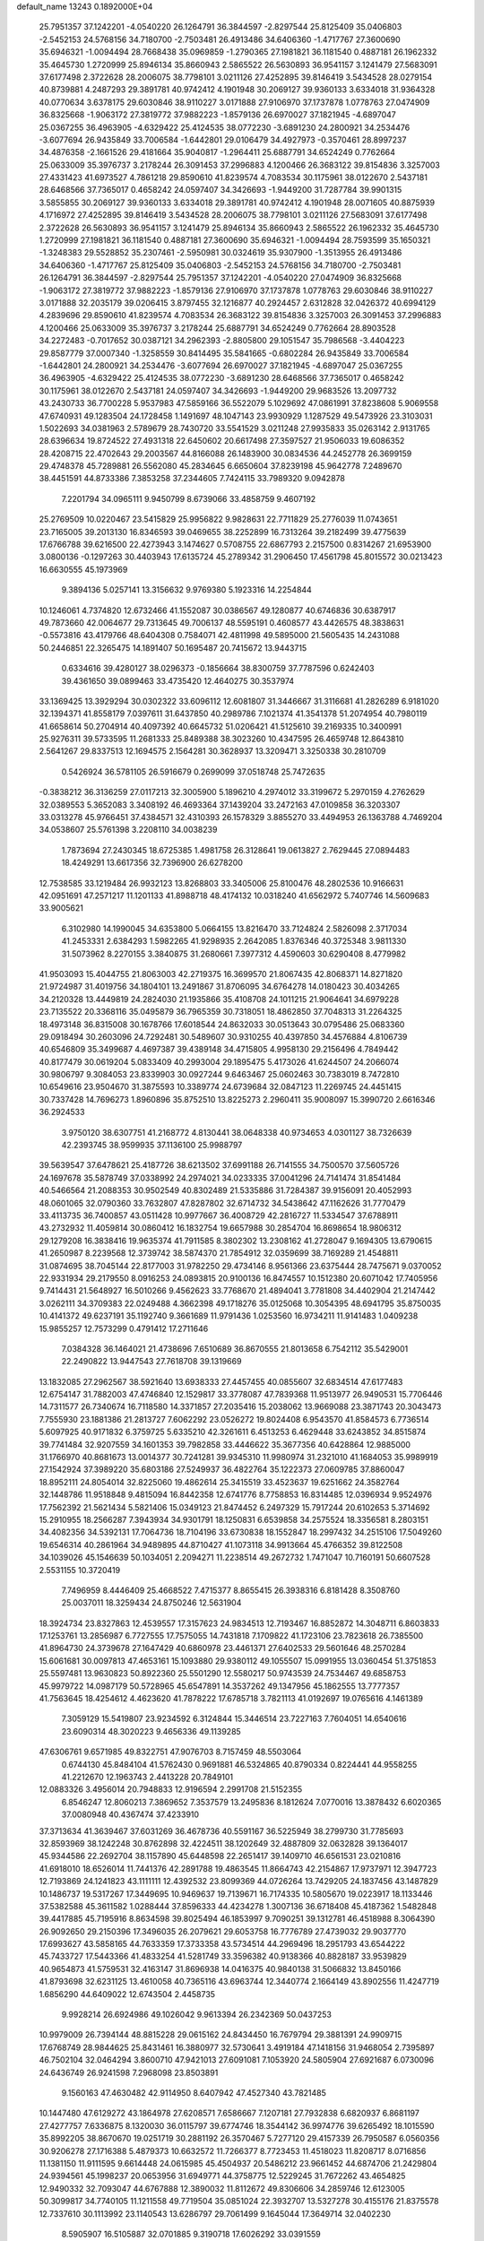 default_name                                                                    
13243  0.1892000E+04
  25.7951357  37.1242201  -4.0540220  26.1264791  36.3844597  -2.8297544
  25.8125409  35.0406803  -2.5452153  24.5768156  34.7180700  -2.7503481
  26.4913486  34.6406360  -1.4717767  27.3600690  35.6946321  -1.0094494
  28.7668438  35.0969859  -1.2790365  27.1981821  36.1181540   0.4887181
  26.1962332  35.4645730   1.2720999  25.8946134  35.8660943   2.5865522
  26.5630893  36.9541157   3.1241479  27.5683091  37.6177498   2.3722628
  28.2006075  38.7798101   3.0211126  27.4252895  39.8146419   3.5434528
  28.0279154  40.8739881   4.2487293  29.3891781  40.9742412   4.1901948
  30.2069127  39.9360133   3.6334018  31.9364328  40.0770634   3.6378175
  29.6030846  38.9110227   3.0171888  27.9106970  37.1737878   1.0778763
  27.0474909  36.8325668  -1.9063172  27.3819772  37.9882223  -1.8579136
  26.6970027  37.1821945  -4.6897047  25.0367255  36.4963905  -4.6329422
  25.4124535  38.0772230  -3.6891230  24.2800921  34.2534476  -3.6077694
  26.9435849  33.7006584  -1.6442801  29.0106479  34.4927973  -0.3570461
  28.8997237  34.4876358  -2.1661526  29.4181664  35.9040817  -1.2964411
  25.6887791  34.6524249   0.7762664  25.0633009  35.3976737   3.2178244
  26.3091453  37.2996883   4.1200466  26.3683122  39.8154836   3.3257003
  27.4331423  41.6973527   4.7861218  29.8590610  41.8239574   4.7083534
  30.1175961  38.0122670   2.5437181  28.6468566  37.7365017   0.4658242
  24.0597407  34.3426693  -1.9449200  31.7287784  39.9901315   3.5855855
  30.2069127  39.9360133   3.6334018  29.3891781  40.9742412   4.1901948
  28.0071605  40.8875939   4.1716972  27.4252895  39.8146419   3.5434528
  28.2006075  38.7798101   3.0211126  27.5683091  37.6177498   2.3722628
  26.5630893  36.9541157   3.1241479  25.8946134  35.8660943   2.5865522
  26.1962332  35.4645730   1.2720999  27.1981821  36.1181540   0.4887181
  27.3600690  35.6946321  -1.0094494  28.7593599  35.1650321  -1.3248383
  29.5528852  35.2307461  -2.5950981  30.0324619  35.9307900  -1.3513955
  26.4913486  34.6406360  -1.4717767  25.8125409  35.0406803  -2.5452153
  24.5768156  34.7180700  -2.7503481  26.1264791  36.3844597  -2.8297544
  25.7951357  37.1242201  -4.0540220  27.0474909  36.8325668  -1.9063172
  27.3819772  37.9882223  -1.8579136  27.9106970  37.1737878   1.0778763
  29.6030846  38.9110227   3.0171888  32.2035179  39.0206415   3.8797455
  32.1216877  40.2924457   2.6312828  32.0426372  40.6994129   4.2839696
  29.8590610  41.8239574   4.7083534  26.3683122  39.8154836   3.3257003
  26.3091453  37.2996883   4.1200466  25.0633009  35.3976737   3.2178244
  25.6887791  34.6524249   0.7762664  28.8903528  34.2272483  -0.7017652
  30.0387121  34.2962393  -2.8805800  29.1051547  35.7986568  -3.4404223
  29.8587779  37.0007340  -1.3258559  30.8414495  35.5841665  -0.6802284
  26.9435849  33.7006584  -1.6442801  24.2800921  34.2534476  -3.6077694
  26.6970027  37.1821945  -4.6897047  25.0367255  36.4963905  -4.6329422
  25.4124535  38.0772230  -3.6891230  28.6468566  37.7365017   0.4658242
  30.1175961  38.0122670   2.5437181  24.0597407  34.3426693  -1.9449200
  29.9683526  13.2097732  43.2430733  36.7700228   5.9537983  47.5859166
  36.5522079   5.1029692  47.0861991  37.8238608   5.9069558  47.6740931
  49.1283504  24.1728458   1.1491697  48.1047143  23.9930929   1.1287529
  49.5473926  23.3103031   1.5022693  34.0381963   2.5789679  28.7430720
  33.5541529   3.0211248  27.9935833  35.0263142   2.9131765  28.6396634
  19.8724522  27.4931318  22.6450602  20.6617498  27.3597527  21.9506033
  19.6086352  28.4208715  22.4702643  29.2003567  44.8166088  26.1483900
  30.0834536  44.2452778  26.3699159  29.4748378  45.7289881  26.5562080
  45.2834645   6.6650604  37.8239198  45.9642778   7.2489670  38.4451591
  44.8733386   7.3853258  37.2344605   7.7424115  33.7989320   9.0942878
   7.2201794  34.0965111   9.9450799   8.6739066  33.4858759   9.4607192
  25.2769509  10.0220467  23.5415829  25.9956822   9.9828631  22.7711829
  25.2776039  11.0743651  23.7165005  39.2013130  16.8346593  39.0469655
  38.2252899  16.7313264  39.2182499  39.4775639  17.6766788  39.6216500
  22.4273943   3.1474627   0.5708755  22.6867793   2.2157500   0.8314267
  21.6953900   3.0800136  -0.1297263  30.4403943  17.6135724  45.2789342
  31.2906450  17.4561798  45.8015572  30.0213423  16.6630555  45.1973969
   9.3894136   5.0257141  13.3156632   9.9769380   5.1923316  14.2254844
  10.1246061   4.7374820  12.6732466  41.1552087  30.0386567  49.1280877
  40.6746836  30.6387917  49.7873660  42.0064677  29.7313645  49.7006137
  48.5595191   0.4608577  43.4426575  48.3838631  -0.5573816  43.4179766
  48.6404308   0.7584071  42.4811998  49.5895000  21.5605435  14.2431088
  50.2446851  22.3265475  14.1891407  50.1695487  20.7415672  13.9443715
   0.6334616  39.4280127  38.0296373  -0.1856664  38.8300759  37.7787596
   0.6242403  39.4361650  39.0899463  33.4735420  12.4640275  30.3537974
  33.1369425  13.3929294  30.0302322  33.6096112  12.6081807  31.3446667
  31.3116681  41.2826289   6.9181020  32.1394371  41.8558179   7.0397611
  31.6437850  40.2989786   7.1021374  41.3541378  51.2074954  40.7980119
  41.6658614  50.2704914  40.4097392  40.6645732  51.0206421  41.5125610
  39.2169335  10.3400991  25.9276311  39.5733595  11.2681333  25.8489388
  38.3023260  10.4347595  26.4659748  12.8643810   2.5641267  29.8337513
  12.1694575   2.1564281  30.3628937  13.3209471   3.3250338  30.2810709
   0.5426924  36.5781105  26.5916679   0.2699099  37.0518748  25.7472635
  -0.3838212  36.3136259  27.0117213  32.3005900   5.1896210   4.2974012
  33.3199672   5.2970159   4.2762629  32.0389553   5.3652083   3.3408192
  46.4693364  37.1439204  33.2472163  47.0109858  36.3203307  33.0313278
  45.9766451  37.4384571  32.4310393  26.1578329   3.8855270  33.4494953
  26.1363788   4.7469204  34.0538607  25.5761398   3.2208110  34.0038239
   1.7873694  27.2430345  18.6725385   1.4981758  26.3128641  19.0613827
   2.7629445  27.0894483  18.4249291  13.6617356  32.7396900  26.6278200
  12.7538585  33.1219484  26.9932123  13.8268803  33.3405006  25.8100476
  48.2802536  10.9166631  42.0951691  47.2571217  11.1201133  41.8988718
  48.4174132  10.0318240  41.6562972   5.7407746  14.5609683  33.9005621
   6.3102980  14.1990045  34.6353800   5.0664155  13.8216470  33.7124824
   2.5826098   2.3717034  41.2453331   2.6384293   1.5982265  41.9298935
   2.2642085   1.8376346  40.3725348   3.9811330  31.5073962   8.2270155
   3.3840875  31.2680661   7.3977312   4.4590603  30.6290408   8.4779982
  41.9503093  15.4044755  21.8063003  42.2719375  16.3699570  21.8067435
  42.8068371  14.8271820  21.9724987  31.4019756  34.1804101  13.2491867
  31.8706095  34.6764278  14.0180423  30.4034265  34.2120328  13.4449819
  24.2824030  21.1935866  35.4108708  24.1011215  21.9064641  34.6979228
  23.7135522  20.3368116  35.0495879  36.7965359  30.7318051  18.4862850
  37.7048313  31.2264325  18.4973148  36.8315008  30.1678766  17.6018544
  24.8632033  30.0513643  30.0795486  25.0683360  29.0918494  30.2603096
  24.7292481  30.5489607  30.9310255  40.4397850  34.4576884   4.8106739
  40.6546809  35.3499687   4.4697387  39.4389148  34.4715805   4.9958130
  29.2156496   4.7849442  40.8177479  30.0619204   5.0833409  40.2993004
  29.1895475   5.4173026  41.6244507  24.2066074  30.9806797   9.3084053
  23.8339903  30.0927244   9.6463467  25.0602463  30.7383019   8.7472810
  10.6549616  23.9504670  31.3875593  10.3389774  24.6739684  32.0847123
  11.2269745  24.4451415  30.7337428  14.7696273   1.8960896  35.8752510
  13.8225273   2.2960411  35.9008097  15.3990720   2.6616346  36.2924533
   3.9750120  38.6307751  41.2168772   4.8130441  38.0648338  40.9734653
   4.0301127  38.7326639  42.2393745  38.9599935  37.1136100  25.9988797
  39.5639547  37.6478621  25.4187726  38.6213502  37.6991188  26.7141555
  34.7500570  37.5605726  24.1697678  35.5878749  37.0338992  24.2974021
  34.0233335  37.0041296  24.7141474  31.8541484  40.5466564  21.2088353
  30.9502549  40.8302489  21.5335886  31.7284387  39.9156091  20.4052993
  48.0601065  32.0790360  33.7632807  47.8287802  32.6714732  34.5438642
  47.1162626  31.7770479  33.4113735  36.7400857  43.0511428  10.9977667
  36.4008729  42.2816727  11.5334547  37.6788911  43.2732932  11.4059814
  30.0860412  16.1832754  19.6657988  30.2854704  16.8698654  18.9806312
  29.1279208  16.3838416  19.9635374  41.7911585   8.3802302  13.2308162
  41.2728047   9.1694305  13.6790615  41.2650987   8.2239568  12.3739742
  38.5874370  21.7854912  32.0359699  38.7169289  21.4548811  31.0874695
  38.7045144  22.8177003  31.9782250  29.4734146   8.9561366  23.6375444
  28.7475671   9.0370052  22.9331934  29.2179550   8.0916253  24.0893815
  20.9100136  16.8474557  10.1512380  20.6071042  17.7405956   9.7414431
  21.5648927  16.5010266   9.4562623  33.7768670  21.4894041   3.7781808
  34.4402904  21.2147442   3.0262111  34.3709383  22.0249488   4.3662398
  49.1718276  35.0125068  10.3054395  48.6941795  35.8750035  10.4141372
  49.6237191  35.1192740   9.3661689  11.9791436   1.0253560  16.9734211
  11.9141483   1.0409238  15.9855257  12.7573299   0.4791412  17.2711646
   7.0384328  36.1464021  21.4738696   7.6510689  36.8670555  21.8013658
   6.7542112  35.5429001  22.2490822  13.9447543  27.7618708  39.1319669
  13.1832085  27.2962567  38.5921640  13.6938333  27.4457455  40.0855607
  32.6834514  47.6177483  12.6754147  31.7882003  47.4746840  12.1529817
  33.3778087  47.7839368  11.9513977  26.9490531  15.7706446  14.7311577
  26.7340674  16.7118580  14.3371857  27.2035416  15.2038062  13.9669088
  23.3871743  20.3043473   7.7555930  23.1881386  21.2813727   7.6062292
  23.0526272  19.8024408   6.9543570  41.8584573   6.7736514   5.6097925
  40.9171832   6.3759725   5.6335210  42.3261611   6.4513253   6.4629448
  33.6243852  34.8515874  39.7741484  32.9207559  34.1601353  39.7982858
  33.4446622  35.3677356  40.6428864  12.9885000  31.1766970  40.8681673
  13.0014377  30.7241281  39.9345310  11.9980974  31.2321010  41.1684053
  35.9989919  27.1542924  37.3989220  35.6803186  27.5249937  36.4822764
  35.1222373  27.0609785  37.8860047  18.8952111  24.8054014  32.8225060
  19.4862614  25.3415519  33.4523637  19.6251662  24.3582764  32.1448786
  11.9518848   9.4815094  16.8442358  12.6741776   8.7758853  16.8314485
  12.0396934   9.9524976  17.7562392  21.5621434   5.5821406  15.0349123
  21.8474452   6.2497329  15.7917244  20.6102653   5.3714692  15.2910955
  18.2566287   7.3943934  34.9301791  18.1250831   6.6539858  34.2575524
  18.3356581   8.2803151  34.4082356  34.5392131  17.7064736  18.7104196
  33.6730838  18.1552847  18.2997432  34.2515106  17.5049260  19.6546314
  40.2861964  34.9489895  44.8710427  41.1073118  34.9913664  45.4766352
  39.8122508  34.1039026  45.1546639  50.1034051   2.2094271  11.2238514
  49.2672732   1.7471047  10.7160191  50.6607528   2.5531155  10.3720419
   7.7496959   8.4446409  25.4668522   7.4715377   8.8655415  26.3938316
   6.8181428   8.3508760  25.0037011  18.3259434  24.8750246  12.5631904
  18.3924734  23.8327863  12.4539557  17.3157623  24.9834513  12.7193467
  16.8852872  14.3048711   6.8603833  17.1253761  13.2856987   6.7727555
  17.7575055  14.7431818   7.1709822  41.1723106  23.7823618  26.7385500
  41.8964730  24.3739678  27.1647429  40.6860978  23.4461371  27.6402533
  29.5601646  48.2570284  15.6061681  30.0097813  47.4653161  15.1093880
  29.9380112  49.1055507  15.0991955  13.0360454  51.3751853  25.5597481
  13.9630823  50.8922360  25.5501290  12.5580217  50.9743539  24.7534467
  49.6858753  45.9979722  14.0987179  50.5728965  45.6547891  14.3537262
  49.1347956  45.1862555  13.7777357  41.7563645  18.4254612   4.4623620
  41.7878222  17.6785718   3.7821113  41.0192697  19.0765616   4.1461389
   7.3059129  15.5419807  23.9234592   6.3124844  15.3446514  23.7227163
   7.7604051  14.6540616  23.6090314  48.3020223   9.4656336  49.1139285
  47.6306761   9.6571985  49.8322751  47.9076703   8.7157459  48.5503064
   0.6744130  45.8484104  41.5762430   0.9691881  46.5324865  40.8790334
   0.8224441  44.9558255  41.2212670  12.1963743   2.4413228  20.7849101
  12.0883326   3.4956014  20.7948833  12.9196594   2.2991708  21.5152355
   6.8546247  12.8060213   7.3869652   7.3537579  13.2495836   8.1812624
   7.0770016  13.3878432   6.6020365  37.0080948  40.4367474  37.4233910
  37.3713634  41.3639467  37.6031269  36.4678736  40.5591167  36.5225949
  38.2799730  31.7785693  32.8593969  38.1242248  30.8762898  32.4224511
  38.1202649  32.4887809  32.0632828  39.1364017  45.9344586  22.2692704
  38.1157890  45.6448598  22.2651417  39.1409710  46.6561531  23.0210816
  41.6918010  18.6526014  11.7441376  42.2891788  19.4863545  11.8664743
  42.2154867  17.9737971  12.3947723  12.7193869  24.1241823  43.1111111
  12.4392532  23.8099369  44.0726264  13.7429205  24.1837456  43.1487829
  10.1486737  19.5317267  17.3449695  10.9469637  19.7139671  16.7174335
  10.5805670  19.0223917  18.1133446  37.5382588  45.3611582   1.0288444
  37.8596333  44.4234278   1.3007136  36.6718408  45.4187362   1.5482848
  39.4417885  45.7195916   8.8634598  39.8025494  46.1853997   9.7090251
  39.1312781  46.4518988   8.3064390  26.9092650  29.2150396  17.3496035
  26.2079621  29.6053758  16.7776789  27.4739032  29.9037770  17.6993627
  43.5858165  44.7633359  17.3733358  43.5734514  44.2969496  18.2951793
  43.6544222  45.7433727  17.5443366  41.4833254  41.5281749  33.3596382
  40.9138366  40.8828187  33.9539829  40.9654873  41.5759531  32.4163147
  31.8696938  14.0416375  40.9840138  31.5066832  13.8450166  41.8793698
  32.6231125  13.4610058  40.7365116  43.6963744  12.3440774   2.1664149
  43.8902556  11.4247719   1.6856290  44.6409022  12.6743504   2.4458735
   9.9928214  26.6924986  49.1026042   9.9613394  26.2342369  50.0437253
  10.9979009  26.7394144  48.8815228  29.0615162  24.8434450  16.7679794
  29.3881391  24.9909715  17.6768749  28.9844625  25.8431461  16.3880977
  32.5730641   3.4919184  47.1418156  31.9468054   2.7395897  46.7502104
  32.0464294   3.8600710  47.9421013  27.6091081   7.1053920  24.5805904
  27.6921687   6.0730096  24.6436749  26.9241598   7.2968098  23.8503891
   9.1560163  47.4630482  42.9114950   8.6407942  47.4527340  43.7821485
  10.1447480  47.6129272  43.1864978  27.6208571   7.6586667   7.1207181
  27.7932838   6.6820937   6.8681197  27.4277757   7.6336875   8.1320030
  36.0115797  39.6774746  18.3544142  36.9974776  39.6265492  18.1015590
  35.8992205  38.8670670  19.0251719  30.2881192  26.3570467   5.7277120
  29.4157339  26.7950587   6.0560356  30.9206278  27.1716388   5.4879373
  10.6632572  11.7266377   8.7723453  11.4518023  11.8208717   8.0716856
  11.1381150  11.9111595   9.6614448  24.0615985  45.4504937  20.5486212
  23.9661452  44.6874706  21.2429804  24.9394561  45.1998237  20.0653956
  31.6949771  44.3758775  12.5229245  31.7672262  43.4654825  12.9490332
  32.7093047  44.6767888  12.3890032  11.8112672  49.8306606  34.2859746
  12.6123005  50.3099817  34.7740105  11.1211558  49.7719504  35.0851024
  22.3932707  13.5327278  30.4155176  21.8375578  12.7337610  30.1113992
  23.1140543  13.6286797  29.7061499   9.1645044  17.3649714  32.0402230
   8.5905907  16.5105887  32.0701885   9.3190718  17.6026292  33.0391559
  38.7291399   8.5680759  16.0766490  38.9029412   7.6122814  15.6598071
  39.2103774   9.2051358  15.4303463  12.0882071  19.4159569   7.8615127
  12.0909916  18.5943336   7.2293628  13.1035946  19.6446852   7.8998568
   4.4947973  43.2992866  26.9906986   3.5738103  43.3093439  27.4593882
   4.9635135  44.1569652  27.2350250  37.5204294  21.6719715   7.1315898
  38.1986141  20.9745480   7.2309991  36.8073024  21.4708391   7.7863587
   3.7997924  12.6156627  19.5549601   2.7902706  12.3062531  19.5080195
   4.3010601  11.8000809  19.2075877  20.8522953  10.4407212   3.3496880
  21.4924621  10.6837300   2.6103437  20.9966279   9.4407498   3.4888391
  24.1079763  30.8910496  44.0246397  25.0587252  30.7935639  43.6945312
  23.9127336  31.8802707  44.1713955  47.9836792  42.4236906  18.5470948
  48.5670156  43.2217380  18.3004887  47.4744288  42.6058496  19.3375756
  36.1799360  20.4392570   2.5199912  36.8105671  21.1378614   2.1908685
  35.6293401  20.1060341   1.7108115  19.4612785   0.5017666  30.0486163
  19.7431547   0.2760299  29.0193242  18.8733995  -0.2698695  30.3648488
  29.6235728   1.0949212  15.3470035  29.6989583   2.0645955  14.9314794
  30.0256045   1.2052996  16.2817793  21.1952365  15.6472901   3.6252487
  21.6948387  15.7052887   2.7233110  20.2422266  15.5597085   3.4584578
  40.5160091  10.7841898  43.8409189  39.6414862  10.3893366  44.2159817
  41.0719254  10.8734639  44.6657036  24.8874697   6.9650616  11.1917595
  23.9076962   7.0289033  10.7996151  25.2423288   6.0756526  10.7823112
  18.6930062  17.2483562  18.4263155  18.7975037  16.2333696  18.6601781
  18.5491964  17.1955705  17.4135109  22.8937994   7.0849539  38.2542183
  22.2114399   6.9371826  39.0413312  23.7944532   6.7821987  38.7129467
  15.1460190  45.7446817  12.9385388  15.5945006  44.8224208  13.1266221
  14.1382421  45.5697850  12.7440419  30.9865500   4.1560889  49.2422349
  30.6848946   3.2509063  49.5745192  30.3068018   4.4255107  48.5685982
  22.8824005  24.8793223  21.0024420  22.5755563  25.8515161  21.2057054
  23.0695366  24.4717446  21.9123834   8.2939503  51.1412575  16.6160384
   8.6643341  51.7476980  15.8556132   9.1096474  50.5736476  16.8720849
  26.1390159   9.7919618  13.7334388  26.0862989   9.9452544  14.7685421
  25.6888984   8.8052976  13.6480527  18.7310772  43.1576020  32.1946143
  18.9642418  42.4003900  31.6154101  19.6274458  43.6788229  32.2328520
  21.9094455  17.4980429  36.5986953  22.3290239  16.5910610  36.2510934
  21.7155705  17.2882834  37.5962507  25.7737074  12.3692573  49.1638554
  26.5065152  13.0717834  49.2833168  25.4070325  12.1634272  50.0637466
  43.5854706  45.4659434  41.1148937  44.2881023  46.1914673  41.5953168
  44.1093659  44.6290380  41.4054478  46.8366500   9.4286424   9.0790305
  47.5333234  10.2390234   9.1596100  47.2018981   8.8121530   9.8294768
  29.8686278  27.8929009  19.0825477  28.9637625  28.2193764  19.5253599
  30.5322639  27.7071262  19.8703571  17.6611908  25.9413412   4.3926865
  18.1094143  26.1134098   3.4560295  16.6652054  26.0946716   4.2106914
  35.3264799  25.8366018  23.7151934  34.2725863  25.7473693  23.7000809
  35.5112382  26.7627490  23.3552397  50.1332912  12.3716333  40.6710955
  49.6853960  11.6317886  41.2802592  49.8370859  13.2756844  41.1012197
  37.2693797  34.8739691  44.8411785  37.8935059  34.0024611  44.7773459
  36.8026311  34.7619742  45.7583468  37.8878314  27.6031850   9.7294837
  37.1683532  28.3593000   9.7706535  38.4156329  27.7063898  10.5966027
  39.7043019  31.3267723  26.1260248  40.6051993  31.5409604  26.5640022
  39.5698592  32.1115302  25.4884261  10.1931426   2.5978935  27.4567505
   9.3992911   2.0512382  27.6855476  10.4134808   3.1281896  28.3091410
   6.7527815  45.9917873  31.5369555   7.2560248  45.5622626  30.7308283
   5.7899666  45.6558683  31.3427701  14.4311836  16.8280653  27.0532443
  14.3210046  17.5603884  26.3162977  13.6886119  17.0314500  27.7027861
  35.8642004  23.1332955   5.4468722  36.6037748  22.8396271   6.1112019
  36.2924688  23.1693700   4.5334352  28.9969963   4.6616158  47.5892174
  28.3122270   4.1207733  48.0981348  28.8371421   4.1895996  46.6658672
  46.4383735  36.1753730  17.5396350  46.7073605  35.4846676  16.7833035
  46.7216933  35.6582626  18.3977343   0.7555549  46.3283991  37.7835959
   0.2325724  46.6757858  36.9421236   0.4485766  45.3235850  37.8347939
  28.7622105  32.2509266  28.2725664  29.6681070  32.6775154  28.4432479
  28.2436123  32.9407434  27.7327831  44.4456103  28.9346483  23.9379279
  44.5339356  29.4289446  23.0892812  45.3506649  28.4501295  24.1223898
  41.3722546  16.8551275   9.5517605  41.1754338  17.5843006  10.2201030
  41.5983919  17.3163534   8.6895636  20.6066628  30.4983225   6.9094330
  20.8113437  29.4866354   7.0383508  19.5522781  30.4685471   6.7969465
  20.8834444  10.1647421  23.7021659  20.3823866   9.4314200  23.2211320
  21.7191703  10.2940437  23.1471287  24.6583922  48.1707823  37.1748279
  24.8154427  47.7750914  38.0924895  25.3831504  47.8078707  36.6220496
  25.2554268   5.8576448  38.9192825  25.4996993   6.7211121  39.3658182
  26.0883946   5.2956038  38.8902386  32.2629449  10.1930069  32.4773720
  31.5766188  10.1439647  31.7866326  31.8936390   9.8840385  33.3271840
  15.1285059  21.3103275  15.9255554  15.5718718  20.7604424  16.6340675
  15.0604085  22.2958561  16.2513543  15.3813668  50.3160844  25.0684387
  16.2884344  50.5147074  25.5646849  15.3484132  49.2506028  25.0018697
  23.0059260  19.5496536  39.7020845  23.6858712  18.7901063  39.9854476
  23.5085513  19.9730887  38.8914244  32.1811386   0.1032993  35.4281953
  33.1132124  -0.4041337  35.3853186  32.4391937   0.9539516  35.9326382
  31.5903696  49.3768937  27.1535905  31.2647761  50.0754208  27.8557466
  31.0112743  48.5471129  27.3171908  28.8866564  10.5073903  16.1667695
  27.8738344  10.6169805  16.1331712  29.0738950   9.9498700  15.3458159
  42.0099999  20.0786738   0.5656598  41.1690421  19.5394735   0.7830569
  41.8460001  21.0742266   0.7112237  10.0085068  12.8866124  19.7430527
   9.2482046  12.6063833  19.1120912   9.5757993  12.7129207  20.6762094
   7.6486009  41.6895540  10.6504035   8.1476196  42.1203717   9.9532520
   6.7898166  41.2628091  10.3241061  43.5718463  30.8123860   6.2052223
  42.9258405  30.2749138   6.8407854  43.2680379  31.7761640   6.2055320
  18.4780989  15.3121264  38.3773821  17.7851799  14.6389966  38.0888165
  19.2735045  15.2425390  37.6474334  23.5431617   2.9516133  27.6612022
  23.8883516   2.0910431  27.1996449  24.0546469   2.9835006  28.5299045
   1.9870468  50.1322007  12.6245969   1.8699971  50.2276842  11.5614476
   1.4672572  49.2502139  12.8175109  35.1771063  47.3840697  13.7725637
  35.2811532  46.6469123  14.5091474  34.2192202  47.1634515  13.4280107
  47.3466587   5.3479460   9.4326811  48.0232892   5.2433795   8.7421232
  46.4511082   5.0659312   9.0178877   4.0607315  13.9388018  47.3251695
   3.6198604  13.6250894  46.4385848   5.0853443  13.9483945  47.1615934
  22.4800329  23.6601573  10.1459360  22.4500408  24.4793349  10.7839766
  23.1898345  23.0466309  10.5902635  18.1934428  34.4029105  39.3055414
  18.2423487  33.4009503  39.1758619  17.7659176  34.7559725  38.4561380
  47.9165066  50.1926965  18.8666242  47.0249898  50.1673617  18.4398965
  47.7676996  49.6249809  19.7253959  38.0731254   3.5594734  37.4311041
  37.1776488   3.8498859  37.8814795  38.8090443   3.9998412  37.9569998
  21.9170191  50.7956784   5.0117736  21.5930526  51.0644609   5.9539338
  21.3994996  51.4190478   4.3804327  33.9760463  30.2707950  41.3649740
  35.0028143  30.2490664  41.4933192  33.7857271  30.9138821  40.6626295
  31.8625208  46.8472504  29.9053055  31.8434004  47.7603435  30.4059736
  32.1385235  46.2098501  30.6911121  11.4881050  43.6760646  48.9119316
  11.8744467  44.5295144  49.1651386  11.4986133  43.6663549  47.8746853
  31.0361541   3.5256853   6.2502719  30.0934623   3.2644963   5.9428946
  31.4587436   3.9826975   5.4243283  44.7893804  50.3319591  14.8612715
  44.8460995  51.3182040  14.7890395  45.5463076  49.9275668  14.3300969
   2.0028590  15.7598964  41.9936648   2.0107588  16.7504163  41.8719399
   2.7758502  15.4316217  41.3561430   1.1522410   8.0944691  46.6105907
   0.7283207   8.1423802  45.6473881   1.9396168   7.5491712  46.5636282
  49.1238763  49.4149205   6.2125701  48.8507727  50.3714811   6.5677706
  49.4914954  48.9656241   7.0125504  11.9143714  21.2668101  24.7475568
  11.2025879  20.5258981  24.4341563  11.3924989  22.0622834  24.3877575
  21.3921644   3.3909399   4.7483254  20.8629959   2.5759780   4.4782375
  20.9223314   3.8420723   5.5362847  33.0552134  35.4939893   3.5280737
  33.3955002  34.5279593   3.5165852  33.7840662  35.9784172   3.9403883
  41.0263102  23.1052807  44.0260120  40.6065828  22.5335001  43.2638417
  41.0154601  22.5389408  44.8422412  10.9267222  21.7319356   7.4563478
  11.5852487  22.1253270   6.8064496  11.3737986  20.8898383   7.8437226
  15.7724018  19.2827254  37.5696957  15.1092822  19.8878497  37.0675103
  16.4324598  19.8820622  38.0319333   1.3262912  25.3589580   0.3155970
   0.4811209  24.7821902   0.5289086   1.8592348  24.7339403  -0.3505916
   7.9556769  16.6054395  40.2547542   8.5033169  17.4521416  40.1364733
   8.7051398  15.8619843  40.3934984  43.0215987   5.4822641  39.3448530
  43.4339179   5.5341076  40.3191055  43.8481959   5.7787622  38.7779226
  15.8287722   8.8650655   7.5507028  15.9575684   8.6249479   8.5111568
  14.8146732   8.9000479   7.3945351  33.9361999  11.2949335  44.9089275
  33.0528534  10.8244093  45.1664896  34.5522034  10.5713290  44.6266524
   7.9115656  13.7484927  44.1750390   7.1612343  14.1201333  43.6282235
   8.7510724  14.2557074  44.0010450   6.0051730   2.9261466   8.4991856
   5.6877644   2.4797795   9.3744114   5.9378463   2.1589307   7.8467958
  23.3619103  15.1167110  32.5438447  23.2746686  14.4907934  31.7842315
  24.3414150  15.2084486  32.7714633  28.9925885  33.0439467  24.3378685
  29.9196415  32.7957659  24.6980541  28.5155537  33.4281347  25.1700965
  46.3825197   3.3580582  18.3842520  47.0775597   2.6990173  18.0435680
  45.6804542   3.4834071  17.6512139  23.1761484  46.6889578   5.6550499
  22.8947732  45.7325277   5.5035512  24.1374383  46.8010170   5.3485789
   1.9057395   5.9626092  31.0029802   2.6802242   6.4748010  30.5471205
   1.1466399   6.6568525  31.0120962   4.1464475  19.7772736  46.0209997
   4.4251629  19.9435495  45.0283460   3.9683705  18.7755524  46.0801133
  49.7393184   2.4339526  29.6794587  50.6048999   2.6338466  30.0768171
  49.5453724   1.4554532  29.6930265  48.4154087  40.4044629  46.5740411
  49.1814026  40.4263109  47.3060363  48.4030622  41.3077111  46.1700813
  11.7917956  37.6553744  27.5045659  11.9989248  38.0184876  26.5695895
  11.5090591  38.4535270  28.1000079  22.9734258  31.2447498  14.2353030
  22.4533365  31.4804564  13.3226206  23.5910835  30.4853537  13.8073849
  19.0788844  14.7952535  19.5291470  19.9958969  14.9592290  19.9418468
  18.6791903  14.0467367  20.0933037  42.0367369  18.0742299   7.0410868
  41.8462890  18.2468292   6.0302691  42.9819642  17.7591600   7.0115138
  33.0339457  44.2717881  38.0855231  32.1941491  44.2116207  38.6702237
  33.7512601  44.6565121  38.6992132  28.7884578  38.3970237  26.1240383
  29.1345454  37.7723647  25.2998402  29.2200160  39.2712951  25.8288141
  13.3859749  30.0413047  26.6647642  13.6248869  31.1029763  26.6556274
  12.3651448  30.1166192  26.4888448  23.3012768   2.7101538  43.1206997
  24.0643900   3.2207974  42.6412845  23.5378557   1.7299810  43.0401270
  19.0133704  10.8526653   0.5629603  19.3850102  11.3535610   1.3657076
  18.7081337   9.9378805   0.8966817   3.0239467  42.4017416  46.5351662
   3.1872433  41.4244963  46.2297329   3.1899335  42.3703306  47.5187357
  16.1031690  49.8819260  31.3705291  15.4797117  49.2988067  30.8973688
  17.0099665  49.6587208  30.9449848   4.0226704   0.2945886  13.9535809
   3.6220693   1.2469538  14.1688690   3.2179415  -0.1948228  13.5462047
  22.4164696   3.8971552  32.6027743  21.6126406   4.1480566  31.9332108
  22.9116430   4.7497620  32.7355079   5.0908680  20.2466766  43.5057858
   5.3575987  21.1969598  43.2769107   5.7472288  19.7246300  42.8255953
  43.3875877   0.6969150  42.1770859  42.6789801   0.2427941  41.5458052
  44.1857476   0.9843905  41.5046996  16.3983938   4.6198619  43.3439053
  16.6397827   5.4393848  43.8727102  17.2432449   4.1622867  43.0128837
  33.3662978  20.5029690  27.5868657  32.9196226  20.1934457  28.4935657
  33.4340492  21.4669416  27.6591625  36.9920135  27.4130439   6.0430884
  37.8590424  27.1536421   6.5735733  37.2782801  27.8462267   5.2048205
   8.9522415  45.8376274  17.2260562   9.4189660  46.2548693  17.9892947
   9.6894305  45.4223358  16.6070380  34.2911881  40.1661863  29.6492932
  35.1837929  39.6359908  29.4291780  34.5792347  41.0868792  29.9608572
  17.3624194  38.4875207   2.1550390  17.8328272  38.9432257   2.9698736
  18.0701582  38.7019781   1.3805970  28.3362257  13.2776295   7.4220334
  28.7542520  12.4153770   7.7814264  27.4618569  13.0634855   6.9792755
  20.1272335  30.1857366  46.5275478  19.9584478  31.1521509  46.1537218
  20.8594973  29.8442025  45.9742123   5.2825670  23.1651170  21.2748858
   5.6121504  24.0534837  21.5104712   5.2055640  22.6582101  22.2257073
  25.4945662   7.7887444  31.1246384  25.8535336   6.8501438  30.8149988
  24.8787811   7.5059372  31.9059789  37.3515692  40.6580124   7.8357937
  36.9621179  41.5436043   8.0960327  37.6920178  40.8184280   6.8619253
  32.7192142  34.1151263  48.9781318  32.2321340  33.4767825  48.4009552
  32.0472967  34.4944698  49.5772296  43.5058219   4.5725057  31.8006268
  43.2268203   3.6072933  31.9417627  44.4618988   4.6628378  32.1500218
  44.6977375   4.5582397  48.1832909  44.1400432   5.0870701  48.8342331
  44.0284271   3.8382654  47.8064859  27.7509785   6.8524966  14.4369244
  27.7925164   5.9716507  13.8135970  26.7693774   7.1140552  14.4054370
  48.1885997  47.4839152  15.8092309  47.4188710  46.8438838  15.9754358
  48.9351872  46.9048336  15.3936312   4.6034248  11.1793622  28.0212837
   3.8305538  10.8373156  28.5672603   4.3528079  10.9269148  27.0364526
   9.7085200  26.1047893  15.3399398  10.3380479  25.4933803  14.9161105
   8.7776966  25.7304180  15.0568234  10.0043201  46.5504172   1.2519037
   9.9086034  45.5872689   1.5728459   9.2363651  46.6062571   0.5641540
   6.8169737  31.7805202  23.0897516   6.3612201  31.3845933  23.9271798
   6.2784916  31.3655286  22.3031235  40.4725802  32.3550794   2.9076120
  41.1709234  31.7368142   3.3296604  39.9853772  32.8251612   3.6567244
   0.4810455  35.2469728  46.4986376  -0.2217584  35.2939995  47.3095757
   0.3687067  36.1527746  46.0499480  -0.2536339  11.2232923  12.5924652
   0.5904457  11.3240599  12.0258937  -0.1192963  10.3162839  13.0092019
  40.8604187  43.1000601  38.4484720  41.8920714  43.2108000  38.6688352
  40.4365577  43.4169660  39.3469429  31.8861597  46.7422254  22.1864909
  32.1305347  46.6078421  23.1602326  32.4366740  47.5187240  21.8412463
  12.9526868  20.9835348   1.6144841  12.9210067  19.9713552   1.4531925
  13.7642657  21.1166366   2.2181607   9.6598182  41.3801677   2.4133859
   9.2566809  40.6650018   3.0433125   9.8851856  40.7778269   1.5475251
  10.9788348  26.7545131  40.0834899  10.5033612  27.6612136  40.0135266
  11.2285015  26.6444219  41.0354941   0.5437132   5.3921991  17.1652263
   1.4780017   5.8310108  17.0262245  -0.0510470   5.7939390  16.4337630
   1.5661034  11.8160183  24.7253079   1.5383831  11.5389337  23.7836023
   2.2587164  11.1905542  25.1880823  35.0352123  28.0413050  34.7942250
  35.0624960  29.0605018  34.6447570  35.8748940  27.7040892  34.3054972
  22.6889997  10.5216597   9.8981551  21.8578199  11.1141826  10.1742522
  23.3732319  10.8435121  10.5879369   3.9380286   9.4391067  37.4147896
   4.8094207   9.6403654  37.9984118   4.3010889   9.4379080  36.4466813
  13.5468244  10.0518826  10.8960238  12.8270290   9.3223533  10.8060133
  14.4384428   9.5720797  10.7787606  48.9373723  24.7458425  21.4094599
  48.0799717  24.5035558  20.9270139  49.6188299  24.8909101  20.6365527
  26.8843913   9.6390953  36.8561792  26.2055711  10.0067723  37.5364175
  27.7305436  10.2287082  37.0251645   4.4430786  10.0776519  18.3370506
   5.3489739   9.9364105  18.6456617   3.9267499   9.1458422  18.4886549
   6.5148031  17.8395487  25.4029010   6.9425618  17.1244476  24.7982250
   5.7324911  17.3098020  25.8937911   2.3278912  17.0956675  28.1407661
   1.3596261  17.0817635  28.4981145   2.9167631  17.4256067  28.9539037
  48.0796093  46.6606508  44.4119400  47.9854426  46.5934784  45.4318389
  48.9505367  47.2177870  44.2652873  39.2544446   4.4288457  48.0438864
  39.0866826   3.6050566  47.4429427  39.2203748   4.1017030  48.9865177
  31.2452306  48.0332057   3.6355995  30.8293077  47.4902300   2.9081039
  31.8514553  48.6853940   3.0751894  41.2360691  43.7792185   1.6643481
  40.4534890  43.4804216   1.0623018  41.9859664  43.1253444   1.4395275
  19.6366183   5.1288648  44.0778408  19.6618162   4.8231873  45.0434585
  19.2706860   4.3578339  43.5239523   3.4826234  38.9745461   5.5489292
   3.5022777  39.0485893   4.4995212   3.4748717  39.9336275   5.7792518
  34.6610554  49.5827210  15.3544415  34.1942026  49.1253668  16.1365494
  35.0310786  48.7186364  14.8298266   4.4971454  18.5275783   1.5658424
   4.3057428  17.6014366   2.0119000   5.1805065  18.9142797   2.2169465
  23.3191086  14.6069851  44.1899161  22.8557805  14.4287228  43.3316283
  22.8053348  15.4471857  44.5102534  41.5543388  43.1291639  16.8037771
  40.8611767  43.3262304  17.5154867  42.1884016  43.9532624  16.8825960
  13.3149692   8.9229053  31.8769202  13.1561650   9.8920120  31.9772408
  12.3750743   8.4907290  31.7506627  26.6435858  42.3747560  49.2741540
  25.7620389  42.7268803  48.8513558  26.4095651  42.0925458  50.2473774
  44.0000692  30.2850919  10.4228463  44.4752396  29.5895067   9.8424470
  43.0213469  29.9512267  10.4396282  31.0801232  23.2572325  29.0830835
  31.4936271  22.8993651  29.9193865  30.7501198  22.4949101  28.5004105
  13.8255622  22.3507671   6.8188741  14.1596645  21.4800809   7.2474578
  13.7105422  23.0604252   7.5170146  41.0835544   1.9984215  39.2573874
  41.2344718   1.3800766  38.4172267  41.2534373   1.3038928  39.9901304
  37.1730297  34.8114236   1.2396037  36.1819848  34.5729248   1.2696377
  37.4068533  34.4695813   0.3157148  22.6352919  13.7140810   5.0831636
  22.0262679  12.9724981   5.3522933  22.0555655  14.3209783   4.4797098
  42.5411086  19.3622301  38.5074485  43.5223657  19.5144748  38.6376820
  42.2984034  19.8315487  37.6099195   2.2128256  27.8259219   0.2269390
   1.9135744  26.8245263   0.2561993   2.7607311  27.9704467   1.0462290
   8.4119914   6.5890370   6.5183472   9.0821775   7.1169826   5.9206403
   8.2080311   5.7433951   6.0219256   2.9240772   2.7550455  14.0667316
   2.7792631   3.2870841  13.1864097   3.1945077   3.4413622  14.7995115
  27.2060858  16.4925184  20.9715858  26.4701514  16.3635204  20.2416940
  26.8441100  15.9879570  21.7755986  32.6551156  16.4799316  31.6922367
  33.0826883  17.1536612  30.9729570  32.3214914  15.7336660  31.0308334
   3.9163387  37.6076027  30.8060138   4.3875298  36.7112058  31.1341782
   4.5983999  37.8449343  30.0059315   3.4413209   7.7261697  39.3197849
   3.6809866   8.4095237  38.6188392   4.3271694   7.2500099  39.5758054
  31.2228670  43.4714403  36.2767294  31.8546682  43.9333149  36.9804266
  31.7590697  42.6683975  35.9277160  41.5934990  40.7930275  20.4826987
  41.0474241  39.8926174  20.4260325  40.9362666  41.4056696  20.9797417
  33.8112150   2.7632303  22.4743276  34.5050373   3.5776871  22.4100056
  32.9371618   3.4129193  22.6612929  48.1036265  49.2669104  43.3333295
  48.3364503  49.0661539  42.3625371  47.7465975  48.4333035  43.7279371
   2.3020479  26.8771299  28.1947577   2.6145313  27.1007249  27.2584147
   3.0433406  26.3374745  28.6534555  23.7966903   7.8643238  28.0715998
  23.9634798   8.7187895  28.6472722  23.3423565   7.1602575  28.6330265
   8.7798993  24.7727794  41.3381900   7.8778870  25.1389735  40.8958040
   9.0222107  25.4387840  42.0688052  32.6087390  31.3915960  20.9642157
  32.5586777  30.3718012  20.9026895  32.1580053  31.7073092  20.1077735
   9.5821842  48.9807530  49.0453233   9.1543699  49.4524861  49.8530607
   8.9974514  48.1840196  48.8596352  27.1488924  26.6182533  33.9701128
  26.3960768  27.3703032  33.8559989  26.5715977  25.7905768  33.6653930
  21.4092898   9.0467993  45.6618115  21.1192608   9.7992282  45.0856653
  21.3035196   9.3741512  46.6315116  31.2193742  24.3331481  14.4725134
  30.4320934  24.9003317  14.7955133  32.0266576  24.5089081  15.1019665
  37.1742434  41.1762233  46.1876964  38.1754558  41.0382243  45.9587700
  37.1614085  42.0000061  46.8822221  41.9603306  47.4458556  18.4353628
  42.1794709  47.7242797  19.4081448  42.9678274  47.3919196  18.0867774
   3.8650041   4.9895706  36.3032232   3.2663334   5.3603602  35.5345530
   3.2013487   4.3936524  36.8333510  36.2027277  11.8809091  30.3027514
  35.2000909  12.0355563  30.0288162  36.0275167  11.1544056  31.0431811
  19.1276966  47.9322847  27.0147326  18.8397420  46.9566601  27.2320735
  18.2832677  48.3250022  26.6834692  43.1103918   0.8081455  12.5330715
  43.8092134   0.0985441  12.1584525  43.6985879   1.4407169  13.0798398
  49.7978029  48.8939804  17.3934871  49.1721887  48.4841783  16.6406374
  49.1052705  49.2997054  18.0728153   1.5789926  18.3767117  44.6593768
   0.9370645  17.7272119  45.0932708   2.5351839  18.0522907  44.9504716
   9.0740157  48.4255985  40.2415228  10.0388770  48.4090231  39.7888098
   9.2626553  47.9260907  41.1022859  33.7168957  45.2793991  44.7835975
  33.8873013  46.2479486  44.9044039  34.2806934  45.0014358  43.9899320
  12.5496920  21.8815882  40.0912998  12.4122566  22.4456297  39.2543385
  11.8813647  22.2493458  40.7499887  43.1235504  43.1820647  19.6226933
  42.9747569  42.1541770  19.7944554  42.5950884  43.6497150  20.3505005
  19.1590760  38.4775055  37.5273511  19.1074421  39.5016930  37.4203725
  18.3103527  38.2766533  38.1112813  31.9441251  31.4985238  48.3729243
  32.4207444  31.4523860  47.4891713  31.8297817  30.5188373  48.6771172
  39.7128157  33.5992919  15.0705633  39.8837259  32.7856933  15.7243429
  40.5830795  33.6254106  14.5185993   4.7553230  15.0062853  23.3463781
   4.9239531  14.1192523  22.8474065   4.1447127  14.7349506  24.1199868
  37.4709425  18.0474478  36.8776797  37.5484265  17.8252876  35.9307439
  38.0604667  17.3468654  37.3515110  18.8631428  45.8735128   5.5807979
  19.2967983  45.1347530   6.1678254  18.1116652  46.2789474   6.1991706
  22.9600541  37.2916605  32.7344759  22.0804830  36.9917884  33.1173587
  22.8552842  38.3069780  32.5167453  42.8136382  25.7594184  27.4716535
  43.0015258  26.1688198  26.5625629  42.1977973  26.5373462  27.8352242
  37.7683044  22.9101253   1.1210727  37.0962369  23.3471129   0.4800795
  37.5533913  23.2223912   2.0716446  14.5635723  11.6628445  39.6504792
  14.8618150  12.6134746  39.6035476  13.7412773  11.6521640  40.2014478
  34.8743528   7.7944964  22.2298963  34.7992346   8.1381524  23.1558411
  35.0906173   8.6237238  21.6603086   8.5361371  42.7061041  42.1675804
   8.3527332  43.6946061  42.1377885   8.2374560  42.3810718  43.0689217
  21.0239275  19.6409399   9.5240843  20.8032661  20.6509440   9.5791658
  21.8023377  19.6667874   8.8334164  45.3157468   1.2897578  31.4049596
  45.6969082   1.8517674  32.1714765  45.5865779   1.7442477  30.5446710
  46.8066297  19.9775317   6.8832956  45.8911619  19.7523710   6.3329959
  47.4308246  20.1788347   6.1168876  16.0017144  39.9632962  40.4938305
  15.1663682  39.5821056  40.8755525  15.8010414  40.7949536  40.0781883
  37.9869215   7.3624669   8.5220245  37.0801667   7.7181525   8.8898306
  38.1113310   7.8264936   7.6178863  19.9101148  31.9885968  22.2804623
  20.7807263  32.1896973  22.8108818  19.1702469  31.9856152  23.0585353
  20.3318529  12.8827991  28.2528136  19.5204446  13.3588300  27.7758717
  20.4208829  12.0132743  27.7325984  40.5166337   2.5464292  13.0971252
  41.2855544   3.2341024  12.8914147  41.0869482   1.6715742  13.1902014
  34.7763381   5.9812867   9.8313007  34.1202394   5.2731172   9.5554425
  35.3567469   5.4947338  10.5403230  27.8392643  50.2312790  35.4655568
  27.3225092  49.3451914  35.5224312  27.2266584  50.9025573  35.9627427
  26.6056479  29.9075387  43.2791888  27.0023891  29.5635962  42.3594013
  27.3802170  30.4709162  43.6628575  15.2436598  23.5314618   0.5867774
  15.8189117  22.9057405   1.1998375  15.1009816  24.3864726   1.0663069
   4.7274778  18.1001136  11.0999156   4.4439361  18.2637832  10.1295674
   5.3665152  18.8936828  11.2656493  21.0271023  22.5510028  46.4191146
  20.2860097  22.0631520  46.9430917  21.8594534  22.4725366  46.9995736
  40.8093021  40.8534657  36.6261915  41.2554489  40.0346686  36.9402245
  40.8474466  41.5613606  37.3183202  18.1213006   2.9521764  24.1972498
  19.1372138   2.7726261  24.0408876  18.1571659   3.3686707  25.1435073
  35.5092724   3.0118258  49.3962839  35.4234941   3.0759455  48.4039509
  35.8759365   3.9116650  49.7798521  39.6022493   0.7936487   9.0462732
  39.9449157   1.7534079   9.0179373  39.0399018   0.6282751   8.2692998
  30.4952637  42.4865857  41.6963014  29.6934752  42.6074942  42.3233181
  30.2239727  41.9444181  40.8696127  24.8480310  32.5007356  26.2757762
  24.4066597  33.3816084  26.0822929  24.1857855  32.0253695  26.9165467
  48.8309827   6.9222602  37.8891409  49.5648477   6.4724689  38.4003637
  48.0674839   7.1359043  38.5532292  26.4917880  51.0698529  44.4652384
  25.6803901  51.2054815  43.7726042  26.6918810  50.0369200  44.3674048
  18.0187791   9.1099240  30.5113759  18.6861330   8.4988796  31.0036667
  17.1995438   8.5211524  30.3113375  22.1579380  27.3393122  21.3281785
  22.2845383  27.7853625  20.4650132  22.6359200  27.9263242  22.0326937
   0.2012236  11.3063446  27.7603453  -0.4067528  11.8646590  27.1650130
   0.6695478  12.0174263  28.3379828  39.8762631  39.9646863  34.3118621
  39.6630662  38.9547932  34.3873585  39.9258602  40.2857475  35.3249881
  33.2283771  23.8439990  49.3499614  32.5516452  23.8458234  50.1387534
  32.9308042  22.9772071  48.8128235  41.4627510  37.2608645  11.8658633
  41.4019057  38.2780352  11.8100758  41.9483599  37.0054412  10.9539602
  18.7317425  34.2152070  34.1930209  19.6576460  34.5757436  33.7594179
  18.5083759  33.5212770  33.4616195  23.9591366  39.5207159  12.9920663
  23.2938288  39.4194748  13.7718814  23.3878245  39.6478439  12.1713295
   1.9440632   3.0438410  17.8702921   1.6453071   3.8981951  17.4622912
   1.6638131   2.2979538  17.1722664  31.8656947  20.0393231  29.6776215
  31.5395570  20.6194985  30.4120793  32.6569676  19.4855559  30.0591288
  23.6795071  34.9065184  25.8615997  23.8242803  35.3934094  26.8173727
  22.6879220  35.0002208  25.7041077  17.8902638   1.1230778  35.7936593
  16.8683662   1.1007096  35.6177762  17.9563891   1.7740623  36.5877175
  29.9503189  26.1863092  46.4363340  30.2162902  26.6270940  47.3401746
  30.6876374  26.3727664  45.7497864   3.1102332  47.1155298  17.5144301
   3.4733461  46.2726876  17.1562024   3.2882193  47.8904802  16.8373121
  12.6222416  27.4706763  22.7575992  11.8433413  27.4035876  23.3686014
  12.1199332  27.6143966  21.8753727  13.8577102   6.2765461  48.4387123
  14.3388961   6.1200077  47.5735269  13.0049666   6.7558176  48.2119368
   2.6572744  28.8490298   7.1707523   2.0993098  29.2754990   6.4479027
   2.4705796  29.4333307   8.0476076  47.4620469  20.4176419  17.1894010
  48.1477618  20.1793408  17.9410663  46.7495365  19.7218615  17.3240122
   2.4555190  38.1914795  10.2031936   2.0819798  38.2251050  11.1424673
   3.3815808  38.6342337  10.3104235  38.1258350  13.8369271  27.5182241
  38.6341860  13.1906089  26.8699232  37.6325785  14.4460147  26.8683945
  31.9858440  31.3319036  12.0650297  31.1019014  31.2463493  11.5996196
  32.0176809  32.1869428  12.6223058  18.5936821   9.4700481  33.3919582
  19.3040096  10.1940057  33.3865652  17.9832556   9.6155078  32.5855218
  46.4643521  22.2201989  43.7920458  45.5490092  21.6856017  43.7178761
  47.1604866  21.4630477  43.8845100  31.8269873   9.5361293  45.1737569
  30.8366208   9.6844096  45.4558026  32.1244789   8.7266320  45.7605524
  16.1390821  37.8676249  22.1158516  17.1101050  37.6679145  22.4656633
  15.8048028  38.6275121  22.6820380  47.7285808  21.0065135  38.9530754
  48.7018624  21.1024067  39.2427098  47.6352000  21.8524830  38.3145815
  36.0153546   3.2951605  18.9437450  34.9988337   2.9858137  19.0931260
  36.6335536   2.6132881  19.3569981  28.5366166  42.5443219  18.6736738
  27.8841980  43.2069673  18.3242065  29.4400486  43.0093226  18.7643645
  21.8400595  32.2249208   8.5231723  21.3389382  31.6212715   7.8637821
  22.7410769  31.7499404   8.6250856  20.7776440   4.8637173  30.7047169
  21.5238024   5.0371151  30.0719053  20.4992339   5.8045426  31.0008654
   4.6325080  25.1631942  16.1715200   4.1876594  24.2736891  16.3639278
   4.5131409  25.6638939  17.0996164  25.2029011  26.0864607  25.6038242
  24.2323995  26.2389190  25.8704077  25.5615582  27.0494558  25.6132274
  49.5500707  20.1854946  35.1904835  49.0448020  21.0778596  35.0830967
  48.8338596  19.5188971  35.3920609  49.6188308  26.6951969   7.0106483
  49.3490720  26.1853696   6.1565252  50.6152445  26.5890914   7.0437527
  28.7321799   6.7040486   1.4132184  28.0352023   7.2128602   0.9286919
  28.4697897   5.7595637   1.4919772   4.9295836  33.6784376  37.0658378
   4.9159553  34.6395040  37.3781404   5.5880487  33.1924371  37.7459197
  31.1096012  33.2816240  29.5329733  31.9853324  32.7519519  29.6091665
  31.0598612  33.7430471  30.4564117  13.3022704  37.7590879  20.9626616
  12.8394947  38.7020031  20.7962097  14.3358388  38.0704859  20.8337544
  34.1879396  17.4956635  49.1387400  33.6120661  17.3820813  49.9688085
  34.4864814  16.5107156  48.9386767   2.6257883   6.8212566  16.6818583
   3.2358622   7.1324322  17.4920785   2.6240756   7.6987753  16.1199588
  19.3405961   3.4364863  33.9962178  20.2993060   3.1543548  34.1534106
  18.7753216   2.5959749  34.2092381  23.9406167  50.7083896  37.5916011
  24.0105843  50.7044052  38.6227806  23.9864849  49.6726904  37.4079537
  15.5519062  16.8874288  39.2892125  15.9117767  17.5187273  38.6046910
  14.6608266  17.3075056  39.5469654  42.8367320  39.3435309  37.9071513
  43.4574827  38.4973301  37.9500540  43.5042562  40.0868568  37.7457261
  33.5714654  39.1877510  41.6687139  34.4452646  39.4816306  41.2312329
  32.8252800  39.5648908  41.0298688   9.7038986  13.6497755  32.7990418
   9.3684431  12.7322599  32.4311518   8.9577208  14.3096233  32.5740840
  39.9774836  42.2785383  21.9030978  40.5349442  43.1643786  21.7825502
  39.1012076  42.5528377  21.3932904  36.7012672  31.2238907  48.0973781
  35.9869706  31.0832957  47.4039557  37.5922079  30.9855468  47.5750007
  47.2244119  30.9306214   2.2020396  47.8186558  30.7429924   3.0248550
  47.7812198  31.5113042   1.6018272   2.9633046  42.9020358  33.1017952
   2.0281341  42.5671791  32.7692781   3.6314821  42.2864395  32.6762967
  47.1414228  19.7785657  32.5338058  47.5236061  19.3066427  33.3518075
  47.1228128  19.0772327  31.7851038  47.0283260  21.6117444  14.6739176
  48.0031575  21.8469048  14.3976179  47.1581706  21.0653996  15.4693896
  17.9030999  40.6284715  28.0133716  16.9803177  40.2957179  27.5248066
  18.3846114  39.6928820  28.1571063  44.5685354  22.9032154  10.1764759
  45.2127107  22.2175043   9.7004771  43.6637159  22.5182628   9.9284816
  36.5449579   1.7119768   6.1586488  36.9016406   1.9988957   5.2428163
  36.3020883   2.6015501   6.6016134  37.4155901   2.2918734  41.5357190
  37.5221135   3.3287463  41.4106399  37.9813657   1.8883368  40.7392498
  28.2313248  36.3720357  41.2736766  29.2003323  36.5424399  41.2081424
  28.0252281  35.9412699  40.3282413  43.6728297  26.9802618  12.2005156
  43.7051817  26.5928012  13.1149086  44.5887951  27.2306826  11.9150613
  20.2506022  48.9913887  20.5362574  20.0520784  48.5078865  21.3974995
  19.8099001  48.4533580  19.8288448   1.7092535   8.0288583  41.4485758
   2.4784560   7.8645878  40.7967089   1.5383813   7.1081090  41.8780119
  41.9360967  44.2753727  48.3367846  41.1629292  44.3851665  48.9700483
  42.7606576  43.9802280  48.8086727  48.9797812  34.6378803  40.1640258
  48.0257441  34.4931223  39.8346443  49.5136141  33.8438948  39.8649562
   3.9293123  13.6485674  12.3191552   3.8773089  13.2184133  13.2835787
   3.6161238  14.5731268  12.4784017  13.2102310  24.1308477   8.9369223
  12.9313013  23.6515656   9.7554522  13.7529334  24.9456800   9.2377827
   5.5544641  46.1910030  22.6069236   5.3919582  45.3343826  23.1279477
   6.5287109  46.3612450  22.5281426  22.5017173   8.9130965   0.2786706
  22.4888725   8.3879654   1.1828345  23.2491924   8.4696543  -0.2303526
  46.4456745  32.5388981  22.4147805  47.4018460  32.8008786  22.6294602
  45.9521390  33.4028963  22.1707745  38.5270147   2.2410426  19.9827213
  38.5268282   1.5415458  19.2887249  38.2973772   1.7684161  20.8513246
  39.2746869  43.6404427  40.6220574  38.3884667  44.1864624  40.5743865
  39.0453388  43.0014889  41.4646728   3.2226956  25.4228224  31.7434186
   2.8777657  26.3182657  32.1453670   2.4227690  24.7617011  31.8228545
  19.7162656   7.3202510  31.5469531  18.9768970   7.0046230  32.2032988
  20.5402218   7.4021291  32.1484765  33.5601425   9.5275234  17.5408366
  33.1951349   8.5919262  17.6137448  34.4364421   9.3967299  17.0042885
   4.1129944  29.3761204  24.1788381   4.7112176  30.0819648  24.6336461
   4.7121105  28.9859895  23.4410648  31.5579215  42.9768994  16.1013018
  30.7386920  43.0174484  15.4720775  31.3016150  43.5076837  16.8940184
  46.5071715  21.5322970   8.9690297  46.7389365  20.9508010   8.1323063
  47.3964349  21.9452391   9.2097718  40.0165523  43.0422450  29.2667408
  41.0302151  42.8826289  29.2307110  39.6721874  43.0801783  28.3076849
  24.6021354   6.2289067   5.4827757  24.0136093   7.0317840   5.7566295
  24.9120132   5.9774571   6.4738433  23.5659353  41.7670320  18.7536466
  22.8204637  41.1961680  19.0912385  24.1210840  41.2695936  18.0958233
  11.5078655  29.9894091  47.8616632  11.1834173  29.8031106  46.9008755
  10.6332971  30.3332700  48.3174185  31.4913373  37.9386425  49.7353986
  30.8143410  38.5482791  49.1897498  32.3663537  38.3158501  49.3868912
   4.1991629  44.1844851   2.5049727   5.1881617  44.3366000   2.2650349
   4.2272694  43.7398391   3.4226549  24.0944340  14.0169201  28.3508655
  24.2757543  14.7570418  27.6616940  23.6459938  13.2858767  27.8155675
  40.9505145  41.1424924   9.8296024  40.1516910  41.6062596  10.3849073
  41.4011914  41.9534058   9.3508646  24.5745818  45.2719327   2.6733482
  23.9879939  44.8058412   1.9845046  25.2872999  44.5563727   2.9232355
   7.6371637  45.7037653   4.9399330   8.5813137  45.6582715   5.3354276
   7.4948102  46.7184875   4.7216531   7.3482616  39.8585360   3.0732956
   6.4531459  39.4569340   2.7429616   7.3076744  40.7872495   2.5444135
   7.2660116   5.7250931  33.5380088   6.8442987   6.1129188  34.3810803
   8.2911118   5.9956014  33.5855531   5.5636024  50.6065807  31.1751515
   6.1039353  50.0511208  31.8127707   5.3045152  49.9779038  30.3724226
  34.0204937  48.3559167  24.2844078  34.9224611  47.7524673  24.1890283
  34.1321526  48.9318368  23.4175741  28.2120094  39.3833185  44.7374582
  29.0709398  39.9585119  44.8419114  28.4822097  38.6152664  44.1048616
  11.2683752  47.7160864  31.0542998  10.4600398  48.3430928  30.9009656
  11.0736283  47.2499855  31.9317084  12.5271714  27.6326320  44.2955145
  13.4098298  27.4953490  44.8228079  12.1930022  28.5503708  44.5615990
  11.9165239  28.2922668  34.6091524  11.8908363  28.4207734  33.5464749
  12.8490212  28.7070136  34.8414191  20.0088820  18.8129295   4.5817611
  19.1810493  19.4085485   4.4723069  20.2402970  18.4780637   3.6135901
  12.5079071  10.5254755  41.8010834  13.2584739  10.1668702  42.4242606
  11.6487736  10.2346540  42.2927928  49.4555302  11.6049999  15.1438704
  48.4366479  11.7070259  15.1747633  49.6525377  11.3619931  14.1456184
  48.5185042  27.2707756   4.3011366  48.7612429  27.0357530   3.3365231
  47.8064937  26.6490827   4.6347255  26.4786054  50.7459013  27.0869773
  26.9214300  50.7077519  27.9923376  27.2538124  50.6915531  26.3819841
  47.4643447   2.6560452  36.4868852  46.9619827   3.3274234  37.0582785
  46.8668456   2.4502989  35.7087678   2.1292643  26.4894123   6.2145622
   2.6935205  27.2673243   6.7462699   2.5677763  25.6898544   6.5935104
  33.7463786  25.3895713   8.4398413  32.7996439  25.0363243   8.8387592
  34.0781341  25.9601877   9.2589464  17.7602910  41.3488507   9.6857867
  18.8227114  41.3147426   9.6739324  17.5606599  42.3673641   9.7829520
  29.0109308  19.1285557  19.4689117  29.2087713  18.9000819  20.4530327
  28.6881592  20.0581421  19.4043772  49.0339107  35.0984771  36.7659989
  48.8651634  36.1259142  36.5031828  50.0715557  35.1406137  37.0106879
  37.2038513  46.0839039  47.9839499  36.7992360  46.9764264  47.8628571
  37.5378974  45.9924916  48.9525440  31.9409681  16.5924396  26.2898391
  31.9012915  15.6898507  26.6983586  31.3790654  17.1901541  26.9544894
  37.0591438  45.3152348  38.2184459  37.9609285  45.6879432  38.1785288
  36.7509147  45.4302087  39.1834178  22.2273714  18.5864096  49.9878393
  22.8210039  17.8650046  49.5864597  21.9348967  19.1843545  49.1719766
   0.6682175  32.4748923  33.7721832  -0.3121778  32.4725967  34.1606013
   1.1574595  31.7167547  34.3500403  15.6229173  33.5362758  46.0849874
  15.3053723  34.0354550  46.9120522  16.0930583  32.6799484  46.4656966
  18.6321149  13.6485132   1.5013624  19.6618829  13.6751601   1.3710303
  18.2938121  13.5170102   0.5041933  46.3879319  35.9129012   3.8663346
  46.6131849  35.4779393   4.7878398  46.0763166  36.8743026   4.0919856
  32.8892503  38.5906001  37.0431210  32.8205399  38.5641290  36.0227796
  33.9057769  38.5120164  37.1940232  43.3180084  33.7420575  25.1704941
  42.3458710  34.0220836  25.3459048  43.4086235  33.8876045  24.1203063
  14.6027279  24.4234492  37.7765759  14.4528510  24.2761481  36.7673178
  14.0239577  25.1929150  38.0319648  31.7134081  41.6274909  31.3931368
  30.9652645  42.0023084  30.8019912  32.5582273  41.9811389  30.9193364
  22.1846280   5.6015759  47.1454746  21.5104116   5.3003273  47.8277686
  22.5087204   4.7060102  46.7447019   9.0760998  44.0266996  34.6177925
   8.9509129  44.9816030  34.2894111   8.1340017  43.6850554  34.8055843
  22.6591124  44.0265498   1.0514599  21.7155731  44.2399548   1.4914989
  22.6442188  44.6320548   0.2231477  30.9300956   7.8626221   7.9471939
  30.9948502   7.4729227   6.9534275  31.9779789   8.1568750   8.0400216
  33.2088506  28.7303430  13.3874763  32.6837992  29.1736575  12.6605313
  32.5695788  28.1482062  13.9071043   3.0329862  41.9188890  21.3262324
   3.4507166  42.8187122  21.1681950   2.6823013  41.8799343  22.2501473
  36.5482164  16.0965218  21.7469319  36.6090120  15.6242190  20.8504429
  37.3694363  16.6931498  21.7408977  15.3155381  21.2476177   3.0276920
  16.2125344  21.6418822   2.6260221  15.3585122  20.3000718   2.7244715
  15.8680264  13.8396337  29.3903731  16.1741942  12.9641039  29.8285876
  16.2043936  14.5400911  30.0658744  38.8736864  17.2917460  22.2291875
  39.1430873  17.9156391  22.9881078  39.4073788  17.5574786  21.4630952
  49.9285535  42.1373222  43.7835237  50.8236382  42.6311537  43.9022522
  49.4030804  42.5967522  44.6196421   6.9997955  32.8007997  29.2066347
   6.0265638  32.4907368  29.0542400   7.0901254  32.8197822  30.2407208
  47.9606472  15.8585039   5.6747741  48.9411404  16.2163825   5.4729630
  47.7453474  16.2953819   6.5160293  33.8220571  23.4008917  42.0103162
  34.3582781  22.5138097  42.0070745  32.9240255  23.2013150  42.3666445
  19.8975306  32.6016826  36.1696902  19.1404996  32.0028878  36.3915992
  19.4847773  33.3603019  35.5782714  32.2698385  49.2756147  31.0752795
  31.8647736  49.6950102  31.8842429  32.5739998  49.9758162  30.3925810
  16.0631125  33.3011138   2.0672241  16.2949846  34.2687062   2.3612564
  15.4984069  33.3382107   1.2292396  46.6655385  17.3148466  48.2738754
  45.7757542  17.2619444  48.7620172  46.9131913  16.2873559  48.1744168
  12.4016822   2.9975378  36.1860453  12.1965068   3.7613297  36.8378918
  11.4169238   2.7332066  35.9160135  23.6182472  17.5755482  16.0859437
  23.2325344  17.3330401  15.1632017  23.1529937  16.9761162  16.7484350
  23.5014379  31.6073069  24.0269830  24.1239313  32.0428030  24.7441353
  22.8151225  32.2982221  23.7852075  22.2649784  42.9935371  25.0193951
  22.6042532  42.1886126  24.6614618  21.4627508  42.8317389  25.6109426
   6.8874176  26.1930107  29.8073517   6.1267689  25.6996179  29.4801423
   7.0140396  26.9296272  29.0388217  49.4844929  25.1201963  41.9302926
  50.1194338  24.4150247  42.4668079  49.5849584  24.8101305  40.9770390
  30.1455530  15.0090838  35.3074216  30.3492084  15.8577508  34.7500219
  29.1653334  15.1777181  35.6118623   6.4899262   3.5656247  14.2992455
   5.7590937   3.2581653  14.8882092   6.4464416   4.5566685  14.1891260
  32.5332617  10.1897811  29.1171417  32.8979160  11.0160494  29.6069426
  31.5745209  10.0900074  29.5073003   5.0558133  22.0122950  23.5985172
   5.6732433  21.8767954  24.3740550   4.3805251  21.2273539  23.6707042
  32.0907231   9.9661939  38.0547863  31.4278326   9.8205233  38.8070849
  32.8594388   9.2713282  38.2265560  46.1738419  28.4415697  46.2958361
  47.1631660  28.1133766  46.5199733  45.8879233  27.6986480  45.5962343
  15.6219015  31.8024482   5.0831076  15.7418296  30.9107016   4.6196729
  14.8074013  32.1855006   4.6099599  37.0685441  44.2989866   8.7096116
  36.9722798  43.8057377   9.6320125  38.0119807  44.6048189   8.6791780
  27.9354059  36.2787711  27.6882490  27.9948663  37.1026826  27.1273528
  28.7425344  36.2066712  28.3017746  37.0890683  21.8028978  22.0511694
  36.9427121  22.8116683  21.9853635  36.5187712  21.4967541  22.8100269
  21.5791931  29.9722280  26.3374114  22.2848935  30.1569646  27.0264085
  21.9480830  30.3932813  25.5070415   9.3797885  20.6423168  41.2303120
   9.9430778  21.5076610  41.3943343   9.3632403  20.1460045  42.1242840
  42.5832942  24.7078555  15.2236304  43.0460646  23.8223748  15.4062025
  43.3373743  25.2711772  14.7918648  49.4066468  14.5895573  33.3621555
  49.3365931  14.7688668  34.4012662  48.4705671  14.4394720  33.0476665
  10.0986838   5.8271326  47.6739025  10.1858845   4.9677535  47.1083493
   9.1054980   5.7741482  48.0101639  28.2951910  31.7438735  44.3706713
  28.7870079  31.3402388  45.2090251  28.2737937  32.7821447  44.6094547
  16.7739078   2.4051957  11.8337458  17.7691107   2.5164566  12.1313077
  16.5796023   1.3850674  11.9112867  27.0307869  37.5109984  22.3373532
  27.4167162  36.5793092  22.6252849  27.0782705  38.0035048  23.2149107
  16.0932657  36.1724829  34.7546880  16.8586714  36.6763756  34.2343024
  15.6260172  36.9087632  35.2583054   8.0100156  11.0087589  47.7513449
   7.7708196  10.4991155  46.8290966   7.4995101  11.9568851  47.5563723
  32.7618933  44.8064429  19.7604704  32.3776394  45.4217178  20.4506473
  33.2689708  44.1126281  20.2911522  44.0035971   8.7464669  36.7558607
  43.5850552   8.8871122  35.8596108  43.2353746   9.1659855  37.3640391
  36.8783655  44.1357124   6.0448431  36.6629527  43.2227702   5.6213161
  36.7763988  44.0846959   7.0368371   6.7756671  27.9388285  18.6400712
   7.2576235  28.8279004  18.8194143   7.4846874  27.3445263  18.2415584
  36.2219447  26.6637657  15.1127302  35.9337604  25.7421131  14.6720754
  36.0085137  27.3622831  14.3499189  32.0616206   6.4954365  24.7914139
  31.2260545   6.9826264  25.1439131  32.7176945   7.2733096  24.7352418
  39.7995882  21.3459896  42.3012968  38.7914703  21.6646299  42.3093372
  39.8378850  20.4703232  42.7926871  24.4355046   2.1528592   9.3665840
  24.7825318   2.1379929  10.3848111  23.5551692   2.6730660   9.4724366
  12.5332011  27.8219593  12.3503745  12.4095455  28.0316266  11.3288381
  13.5508644  27.6884690  12.4295154   6.8019268  22.0326216  26.6843978
   7.2527851  21.3156882  26.0516016   7.5885464  22.6843316  26.8246834
  10.0038165  41.6018775   6.9022987   9.8045434  40.6105381   6.8074390
  10.4719269  41.8599875   6.0247832  32.4366637  42.4314017  45.9645723
  32.6135177  42.5583858  46.9892973  32.7708327  43.3043867  45.5870859
  38.0243773  47.0753381  17.6093128  38.8298235  46.6776823  18.1810323
  37.3766235  47.3734448  18.3664530   2.9159425   7.5942421   2.9722306
   2.3860977   8.2486776   2.3988910   2.9978730   8.1043225   3.8938843
  13.5527737  50.1113492  17.5708932  13.9745701  50.0743066  18.4922931
  13.4372862  49.1450044  17.2370114  20.2598800   5.2396212  48.9999458
  20.5021805   4.9817398  49.9467571  19.2655019   5.5148086  49.1024506
   3.6668599  47.1245859  20.2789921   3.5422812  46.1534031  20.4254936
   3.4621214  47.2047026  19.2457154  25.6301711  35.0844972  28.6315096
  26.4495647  35.7052262  28.3884224  25.7210266  34.9607833  29.6360307
  28.9554714  42.1167516  36.6563187  29.7690887  42.7651980  36.6184051
  28.4377928  42.3023662  35.7971246   4.2793719  27.6720389   2.1919276
   5.0023196  28.3632824   1.8319317   3.9018641  28.1335989   3.0082075
  11.1943152  13.9165527  23.2128895  11.6053345  13.9257659  24.1824177
  10.1733506  13.6998206  23.4151041  26.3543331  10.4446035   9.4994313
  27.2377543  10.9121927   9.8909607  25.6726261  10.9416050  10.0102658
  42.9759336   4.6316268  27.2201140  43.8661450   4.4669706  26.7385481
  42.4308710   5.1490187  26.5563870  15.2048546  21.4621418  27.1201408
  15.4761357  21.2481635  26.1250536  15.9100936  20.9434980  27.6767181
  47.8335525  46.5157897  35.6535663  47.9373525  47.5100202  35.4668376
  48.6904388  46.1087271  35.2164240  42.6186515  42.5011554  29.0659402
  43.2271147  41.6942424  28.8815586  43.0004472  42.9132171  29.9022742
  44.5159556  47.3661112  18.2095278  44.5762339  48.3526202  18.3383516
  45.4321964  47.0631410  18.6904619  38.4561671  45.7221107  33.3223667
  38.4960357  44.8508137  33.9309821  39.0837985  45.4277630  32.4912440
   1.4880857  13.2636536  29.0760412   1.2989730  14.2481746  28.9351896
   1.1292999  12.9972198  29.9970560  49.7782178  28.0324130   9.7606930
  50.2023405  27.2125704  10.2932178  49.3955590  27.6505231   8.8848970
   3.2287815  39.9328937  45.5668273   2.8542541  38.9756845  45.6190304
   2.7705885  40.2557802  44.6875495  33.6202549  16.8072049  10.1407779
  33.2825639  15.9970058   9.5422315  33.4773173  16.4863591  11.1134367
  15.9767336   3.3770455  14.2734042  16.6474986   3.1294993  13.5574896
  15.0677393   3.2531826  13.8468728   1.3752355  46.7320121  10.4986802
   1.8217087  47.3840000   9.8529772   1.0256814  45.9783435   9.8495055
   6.1786338  51.3305583  39.9476083   5.2977775  50.7386476  40.0303439
   6.8207991  50.7980001  40.6505492  19.0535439   3.2251438  29.4340265
  19.2435912   2.2708464  29.6130944  19.8258081   3.6902655  29.9114702
  47.3303972  23.4124388  37.8495448  48.1432660  23.9954909  37.6553331
  46.5813036  24.0901296  37.7667428  37.0684850  36.1920412  24.4674803
  36.8446172  35.2143424  24.7563519  37.5772727  36.6020563  25.2884856
   4.3802432  50.6331492   9.7428218   3.3521806  50.3540854   9.6237172
   4.6429455  49.9735236  10.4839151  33.9215999  40.5147453  44.4773555
  33.4259525  40.0564668  43.7498082  33.1777580  41.1687843  44.8542366
  46.5870666  24.6521386  20.2890783  45.7330148  25.1136584  20.5493489
  46.6090518  24.8224765  19.2278460  33.4257321   6.7783603  49.0935407
  33.1434616   5.8113747  49.0493341  33.2322170   7.0714244  50.0833056
  47.3413755  38.4840506   9.4373082  48.2871322  38.2197841   9.1164632
  46.7725892  37.6061252   9.2249662  35.3169058  18.9583509  34.1598421
  36.2310154  19.5599178  34.2219303  35.7610826  18.0636584  34.0168587
   6.1766577   0.4220129  21.0970927   6.4388306   1.3652062  20.6405544
   6.4666558  -0.2447137  20.3703775  30.4978481  44.2670428  18.2762604
  31.4155738  44.3223941  18.7503658  29.9486647  45.0125063  18.7028168
  30.2051699   3.6770981  14.3130564  30.7043528   4.4171717  14.7940434
  30.9980148   3.1896926  13.7896229  20.9789014  30.6364549  16.1419619
  21.6048938  30.9756584  15.4273031  20.6964638  31.4996402  16.6430375
  12.8617565  44.5495220  42.2146838  13.8378183  44.2821301  42.1275502
  12.5804598  44.8752356  41.2437585   2.9767704  37.5135085  23.4134919
   3.7330716  38.2069149  23.5735975   3.0631850  36.9132564  24.2603465
  30.3010309  35.9710068   4.2573931  29.8654192  35.2186518   3.7228303
  31.3040008  35.9338404   3.9292140  17.9438018  45.6434400  27.2121687
  16.9672870  45.8742572  27.2295434  18.1381836  45.1004184  28.0518009
  16.8262196  25.7761235  24.5213086  16.6205732  25.9866182  25.4668319
  16.1917635  26.3453285  23.9981485  44.4853706  25.4275336  18.4582140
  44.0483961  25.2675753  19.3374469  44.0590036  24.9009588  17.7453213
   4.5615810   5.0521161   0.4172116   5.5759101   5.0659614   0.5903954
   4.4208767   4.5961184  -0.5107474  31.3936953   6.2830765  44.4161656
  31.4505893   6.6820325  45.2984887  32.1965502   6.6196727  43.8838631
  32.2553969  12.6528292  37.5601708  31.6052089  13.1353559  38.0975729
  32.2016468  11.6569252  37.8803912   0.6966410  42.2492688  32.1380023
   0.1816194  42.8354798  31.3911862   0.1035921  42.3786397  32.9448593
  35.8234714  45.9957523  33.6179852  36.8483769  45.9966089  33.4971647
  35.6252478  45.5903050  34.5346376  11.9798549   5.7183762  42.8522139
  12.2655962   6.1174364  43.7567571  12.8815656   5.6475223  42.3286386
  38.6445381  37.0116219   1.4996852  38.1584278  37.5419977   0.7316723
  38.1911515  36.0834108   1.4287973   2.6178729   0.6727369  35.6741390
   2.5728377   0.9939183  36.6455043   2.9886208   1.4558431  35.1467999
  39.6090509  11.0214406  20.6995748  39.5662489  10.6425103  21.6620894
  38.9099743  11.7448691  20.6083307  38.4965610  32.5801114  44.8999459
  38.6874429  31.9512865  44.1122891  38.5638617  31.9809473  45.7136146
  46.2142729  17.8894947  17.9382419  46.5719347  17.7516543  18.8322991
  45.1897562  18.1154415  18.0448066   4.8180198  29.3278939  42.2079016
   4.3858918  29.9010579  42.9710947   5.7304974  29.1030209  42.5650211
  45.7806420  14.8174065  44.1664337  45.3918995  14.7852160  45.1533005
  46.3238178  15.7068460  44.2417859  26.1434100   8.7609205  34.5436952
  26.4750433   9.0903465  35.4718070  26.8185990   8.9222919  33.8655596
  47.0778716  45.1639930  16.7218427  46.6595212  44.4066435  16.1681038
  48.0708779  44.8513943  16.8417925  44.1918628  31.8507285  12.4694163
  44.0800517  31.1491824  11.7278561  45.2132281  32.0793464  12.5147247
   4.5316154  31.9404103  32.5561490   4.2548996  32.7593607  33.1581099
   4.1367160  32.1836865  31.6437956  40.4093917  41.0257480  48.2045439
  40.6149251  40.0349451  48.4858856  39.9007182  40.9174518  47.3282670
  35.0875202  45.3532322  36.2622373  35.7990096  45.0970995  36.9433646
  34.2518546  44.8934104  36.6249671  18.7195492   9.9432231   9.8653871
  18.0360215  10.7164986  10.0524038  19.5385292  10.1900752  10.4129592
   0.6199969   1.0048672  25.6691968   1.3271764   1.2712468  26.3419659
   1.2859201   0.8902244  24.7887399  30.3606459  18.0680171  28.0677303
  29.5632341  18.6724436  27.9599378  30.9212505  18.3560790  28.8167454
   9.8189281  29.1782607  39.3088726   8.8620277  28.7093144  39.2987361
   9.9322614  29.4210678  38.3212881  21.9254723  33.1249192  48.2088527
  20.9618416  33.1167575  47.9374262  22.0772871  32.2273753  48.7276469
  24.8583603  43.6163563   7.1064071  24.8384559  42.5336060   7.0953999
  23.9030265  43.8245606   6.8230228  29.1133200  15.4005239  45.1557178
  29.4032590  14.7655298  46.0093925  29.2015738  14.6731517  44.4146471
  23.1758752  42.5777055  31.7161590  22.6946039  42.3337903  30.8715998
  22.5695751  43.1945862  32.3058300  43.6538244  34.9433571   7.7423646
  43.0847563  34.3767189   7.0331953  43.6111653  34.3477221   8.5783358
  35.7825728  50.9072576  18.9476764  35.1682021  51.4783219  19.5760304
  35.5105014  51.1960632  17.9975842  15.4651663  31.3097463   7.9999572
  14.5375482  30.8707922   8.0309917  15.4557253  31.9778751   7.2741648
  18.2886053  36.7675237  46.1930425  18.5506685  37.7100257  46.4986523
  17.3366656  36.6503296  46.3749524  47.3738966  43.0409969  28.8060372
  46.7298685  43.7811570  28.8993132  48.0629488  43.1667058  29.5980728
  22.4409530  39.5319672  15.3011483  21.5736479  40.0158089  15.6610070
  21.9992576  38.6781159  14.8606444  32.3362773  38.4303511  12.8753947
  31.6956470  38.2905976  12.0974751  33.2203524  37.9196040  12.5494081
  27.8081299  23.3723499  31.5839405  27.2827453  23.5513408  30.7200910
  27.1131781  23.6267834  32.3351282  11.2910892   8.6306397  13.3533904
  11.6867511   7.9626083  13.9444673  11.6964338   8.4646433  12.3945131
  30.6364113  38.4029425  15.1469821  31.3836186  38.2258757  14.4145362
  30.6576221  39.3668742  15.3665498  23.4228445  44.8660733  41.1531604
  23.0503679  44.8882578  40.1827586  23.0094399  45.7159158  41.5296310
  28.5368890  22.3908556   9.4755800  28.5388732  21.6821603   8.7779100
  28.6630402  23.2837506   8.8640608  33.3879666  45.5666981  27.9723739
  33.0463451  46.3014365  28.6508627  34.2767387  45.3825636  28.2366216
   3.9572368  14.7590838  40.3812121   4.7690105  14.8358511  39.8244930
   3.6172988  13.7918745  40.1542872  14.2458189  13.9833352  17.5826581
  14.9740648  14.4826340  18.1383930  13.3876645  14.2932787  18.1275183
   9.1834482  17.0655665  11.4722156   9.2308456  17.7884556  10.7040409
   8.2047133  16.7858915  11.3740494  46.5663738   9.6416824   1.7221890
  46.3083933   8.9318674   2.3910417  45.6607798   9.8701219   1.2525408
  12.2401116  10.0313088   0.8818359  13.1323517   9.9515797   0.4145878
  11.6754780  10.5815492   0.2739882  47.4431128  39.0458519  26.8134876
  48.0358345  39.1727438  25.9791828  46.8826649  39.9231670  26.7388049
   0.5164504  24.3839678  31.8940550  -0.2923580  24.9968080  31.6032209
   0.2781539  23.4544922  31.4660499  27.7798936  41.6922788  29.3907633
  27.7448954  40.6842527  29.3824116  26.8021969  42.0170056  29.2025884
   8.2100252  16.4326540  36.2393190   7.8107173  17.3241472  35.8300862
   8.6786173  16.7471432  37.0630396  14.4350742  33.3371120  49.2957616
  14.2851632  32.6735629  48.6362682  14.2280545  34.2788877  48.8660799
  28.8926626  43.9805953  23.6778259  29.2300366  44.4002989  24.5669189
  29.1706406  44.6963654  22.9794869  32.1326457  50.3992888  45.6008163
  33.1247735  50.3353518  45.7933343  31.7473403  49.4983183  45.9274363
  17.0980774  31.4211816  46.8998242  16.6380572  30.6696724  47.4073826
  17.0236849  31.1322160  45.9275024  42.0744029  31.5674749  29.6121356
  43.0840910  31.3449758  29.6912959  42.0034652  31.4600342  28.5357494
  18.4473449  26.6329067   8.2926936  17.5359610  26.8364368   7.8940271
  18.6702961  25.7282685   8.1042575   0.6600348  11.8784946  17.3160528
   1.5819146  11.8034207  16.8776961   0.0762198  11.7955617  16.4311303
  40.0459101   9.2886817  39.4066655  39.6618483   8.6554556  38.7381387
  39.3217124   9.9400079  39.7270528  16.0705712  15.3831740  18.8658069
  15.8260787  15.5308600  19.9049666  17.0554795  15.0893663  18.9518227
  40.9261595  22.9142983  19.9262180  41.6549381  22.2044936  19.8441189
  40.2444979  22.6574291  19.1746777  47.6280026   9.5883621  26.6750957
  47.6993952   9.2057513  25.7307021  48.6065694   9.9416306  26.8721535
  39.7206240   2.4977764  31.5917679  39.1146189   2.8526718  32.2869416
  39.2282208   1.6895844  31.2366765  38.6005349  26.2155873  16.4254876
  39.2245134  26.9493662  16.7122918  37.9547244  26.5499305  15.6978268
  44.2122206  34.6950860  27.6978081  43.4184272  35.1047127  28.1797715
  43.8825891  34.4630454  26.7671403  41.8361938  39.8158697  44.1890121
  41.5312835  39.0338587  43.5601482  42.6833184  39.4891727  44.6099539
  25.3086717  11.5466749   2.1009384  25.2927407  12.0777315   2.9929558
  25.9350473  10.7911342   2.3514901  19.7495796  42.3905667  26.0732291
  19.9809735  41.3757856  26.1024974  19.1118071  42.4673943  26.8823461
  34.9485609  49.9948946   2.8218120  35.8968226  50.1615378   3.0558154
  34.6595192  49.0635786   3.1715961  32.4863600  38.1052080  34.3208723
  31.9059763  38.4088928  33.5392743  32.1649271  37.1363431  34.5060368
  44.8757378  37.8736458  49.5099461  44.9078685  36.9189866  49.1884674
  45.7775777  38.2572001  49.2882829  19.3516917   3.1424328  46.3716634
  18.9413304   2.4268989  45.7955459  20.1759565   2.7241968  46.7682283
  42.6986970   2.5093061  47.7434123  42.1783682   2.0458007  46.9985591
  43.4389648   1.8779791  48.1168726  32.6360277  25.5655144  23.7081766
  31.8263893  25.2009708  23.2093496  32.2497367  26.3324066  24.2590532
  44.4040019  45.9505435   9.7423656  44.4684964  45.1486472  10.4175710
  43.6541978  46.5223056  10.1701486  20.2644298  35.0450555  13.6968918
  21.0351650  34.5608878  14.1661400  19.5277628  34.3236675  13.7118223
  26.0636091  48.9616413  48.4703330  26.9764966  48.8608486  47.9759888
  25.8022790  49.9392125  48.2518531  42.6891468   0.3616005  23.7269245
  43.0315521   0.6118548  22.7728904  41.8623245   0.9806756  23.8883768
  45.4231462   8.5540145  41.4602054  44.8906128   8.1811316  42.2353561
  44.8171125   9.2665743  41.1123243   1.9074423  41.3381594  16.2647045
   1.8395788  40.4570229  16.7955960   0.9625389  41.5588559  16.0157867
  25.0791663  14.9220841  46.1374785  24.3059282  15.0484396  45.4232843
  25.8003124  15.5641252  45.6960635  43.3515938   7.9646549  43.2375921
  42.3491398   8.0226916  43.0582535  43.5426876   8.0751794  44.1987404
   5.1162518  22.5922653  29.9067473   6.0761507  23.0071429  29.7441404
   5.1349934  22.4045747  30.9576037  43.2243362   5.6575056   7.8052139
  43.8084196   6.4049465   8.3586692  43.7784919   4.8038100   8.0091036
  29.0057388  15.9509499  16.4291873  29.0255316  14.9811595  16.7913584
  28.0928861  15.9061011  15.8764620   8.0702304  26.2866456  25.0199875
   7.0647612  26.4088224  24.9833188   8.2173556  25.2879239  25.1079026
  27.4278381  24.3012109  48.8293346  27.9564990  23.9195993  48.0057781
  26.4413811  24.1532839  48.5576846  36.4855402  33.8461588  25.1816651
  36.5509534  33.3287673  26.0728443  36.2717328  33.1394911  24.4751180
   1.2045562  24.6487920  29.0228461   1.1627556  24.6353969  30.0139036
   1.5667566  25.5493999  28.7349985  40.9838063  20.0208025  29.8595737
  41.7607546  20.7400095  29.8717655  41.3512560  19.2492928  30.4725189
  31.5902738  45.2331948  33.8932309  31.7679976  44.3655526  34.3946084
  31.0746862  45.8325212  34.6331111  30.7786765  13.5974860   2.2118869
  29.8441783  13.1627537   2.0037770  30.7862275  14.5004513   1.7131542
   8.4976644  31.6660074  21.0559851   8.4529969  32.6660871  20.9878983
   7.9215792  31.4435992  21.9188058  16.1128751  29.4997425  21.2902425
  16.2722977  29.2311695  22.2824950  15.1202332  29.7755549  21.3114139
   6.8344663  18.4386920  35.0939951   6.1547477  18.0294835  34.4674705
   7.0522365  19.3353386  34.6624323   8.4975582  12.5718681  15.6220116
   8.7522422  12.1718306  14.6783204   9.3709425  12.9158569  16.0111614
  42.7098472  10.2177222  28.7702588  43.6501337   9.9201810  28.4445758
  42.4063734   9.4757063  29.4299781  36.2966999  35.4002028  36.4346728
  35.6441190  35.8643580  37.1281906  36.9348872  36.1778475  36.1805457
  16.4156059  13.5758933  43.6823208  16.4156700  13.7492254  42.6671466
  16.6155166  14.5265962  44.0404982  21.0080065  14.7378466  16.2563920
  20.0157218  14.7573181  16.1703442  21.3097835  13.8853849  16.7497664
  -0.0115174  24.0049453  39.4054015   1.0331428  24.1524158  39.5393531
  -0.1285795  24.3256571  38.4330932   2.4314457  27.6626730  32.7348248
   2.0271670  28.2653839  31.9683909   1.7375035  27.6707074  33.4829555
  37.2310981  24.3395037  24.9034907  36.5080177  24.9663648  24.4852261
  37.3680621  24.5915067  25.9124858  35.4457100  18.6356699  14.1216506
  36.2406196  17.9609021  13.9482272  35.9245119  19.4218185  14.5376885
  40.5618005  24.0306194  12.5072002  40.5548366  24.1482679  11.4815074
  39.6823590  23.5354654  12.6805807  27.4677147  32.0409942  48.8797610
  26.6692416  31.5620723  49.2848995  28.2528110  31.8303509  49.4368096
  16.8321842  24.7739590  28.7868752  17.3875643  23.9672898  28.6884191
  17.2511954  25.2747771  29.5558525  26.6707528  13.5137201  18.1557185
  27.4008335  13.4781851  17.4431311  25.8619389  13.0296404  17.6957281
   8.7001345  38.9308402  44.2846372   7.9909032  39.6778053  44.1954300
   8.4614437  38.3188788  43.4556652  44.9524917  32.8095129  31.0495850
  45.3281517  33.5811353  30.5274592  44.8280618  32.0242464  30.4138457
  16.9225142   8.2307762  20.7572664  15.9127591   8.1881277  20.4829243
  17.2399462   9.1766340  20.3769030  26.2033675  23.2398297  26.4618433
  25.5810841  24.0499927  26.4694205  26.8394982  23.4240369  25.6765017
  37.9285942  23.6498510   3.7551409  38.2203779  23.7507658   4.7385196
  37.7137109  24.6335946   3.4209594  46.4462854  24.7724297  10.2780463
  45.6406375  24.1685328  10.4380624  46.3551458  24.9625800   9.2227620
  48.0915969  35.5221124   6.7900066  49.0747294  35.3795094   7.1758218
  47.5627154  35.7068690   7.6301951  27.4435083  21.3828419  19.1287456
  26.5219589  21.0831618  18.7420316  27.2574780  21.7297442  20.0659906
  15.2894898  27.6838827  44.9528566  15.6446128  28.1414146  44.1315819
  16.1365507  27.4263581  45.4864906  12.3518938  27.8693298   9.6239064
  11.4845165  27.6747849   9.1131569  13.0960082  27.3453053   9.0811894
   4.0040533  45.1331367  31.2137448   3.7322121  46.0009982  31.6739636
   3.5425445  44.3561565  31.7124642   4.7942233  26.7547808  35.6044589
   4.5589072  26.2350460  34.7709781   4.3566359  26.2176139  36.3816834
  36.0093341   0.6904016  38.5876232  36.9951685   0.8577057  38.9481226
  35.8922674   1.4244665  37.8846453  12.4902939  46.2079039   5.0892585
  11.5247897  45.9200785   5.3174598  13.0183090  45.5776630   5.7603519
   4.6906628   8.9317384   7.8214387   5.2738232   9.4435942   7.1986713
   5.2513923   8.1678375   8.2170685  13.5125773   5.1187870  30.8440535
  14.1328204   5.0310640  30.0490740  14.1822985   5.2493495  31.6842624
  43.2404369  46.1756246  31.7125286  43.3363203  46.7073548  30.8246052
  43.7011409  45.2924292  31.4790366   0.1450211  22.0074745   1.8507791
   1.1469377  21.8789238   1.9710810  -0.2302205  21.0752640   1.9240172
  40.3907233  23.8143361  39.9837537  40.2336006  23.7295884  38.9929006
  41.3959083  23.4820125  40.1025026  23.2561575  18.5261949   2.9567367
  22.7822084  18.2811165   2.0460427  24.2175054  18.4818844   2.7221273
  26.3930746  21.7038372  14.8325106  26.0536919  20.8779249  15.3027577
  27.1915147  22.0262676  15.3527379   3.1588453   3.9895924  24.3185454
   2.3723064   3.4458247  23.9839649   2.8678425   4.3827053  25.2263130
  22.1215911  29.1416903  44.7696146  22.9984716  29.6272507  44.5049547
  21.6019367  29.0916984  43.9085998  18.4923972  46.2170190  19.7632220
  19.3156051  45.5494129  19.7392530  18.7685509  46.9397230  19.0618005
  36.4818444   6.2697946  31.1423967  37.2212334   7.0179609  31.0736060
  35.9249364   6.4997208  31.9626537  34.7060570   8.4542974  29.0168057
  35.2364272   8.2391344  29.8100104  34.1885870   9.3398084  29.3841307
   0.5253165  39.5668610  18.2295254  -0.3959915  39.8425022  18.5202576
   1.0523873  39.6411631  19.1224014  20.1358157  18.2858785   1.9470574
  20.8785393  18.3187380   1.3274634  19.3549555  18.7623057   1.5284815
  21.2460118  38.0295628  40.0838752  20.9030477  37.0745223  40.1968524
  22.2849383  37.8481133  39.8756467  21.8661554  35.6155757  43.8530310
  22.0240572  36.6871311  44.0226447  20.8305792  35.5295889  43.8546775
  24.7655395  24.9913210  47.3560147  24.6681257  25.8602257  46.8030977
  25.2275737  24.3582198  46.6419470  35.2151626   3.6256682  46.5961166
  35.2741100   2.7189503  46.1158581  34.2095998   3.7093603  46.8053713
  44.3906989  49.1556007  33.6028289  44.2226578  48.1799664  33.8394254
  43.8375425  49.7166116  34.2240571  30.5120587  40.7788890  44.3943133
  29.9267457  41.3939985  43.8053735  31.1357707  41.3734946  44.9115950
  31.3499815  32.1964553  25.8332642  31.7621542  32.8320478  26.4949704
  31.9972879  32.2215889  25.0179648  40.0523709  41.0368286  31.2227830
  39.4388322  40.2590980  31.0227952  39.6628787  41.8657516  30.7944165
  39.0235077  12.5413873  17.4863124  39.9484929  12.5735165  17.8556498
  39.0308880  13.2534037  16.7058652  39.7095665  10.4815991   0.9198922
  38.6881995  10.6104783   0.6578112  39.7632936   9.4656517   0.7848477
  26.5474863  17.2766232  42.4904595  26.3381723  17.0409293  43.4991413
  27.1896520  16.5271765  42.1485626  32.5625525  30.8433086  43.5040428
  32.0084822  30.0746217  43.8546409  33.0486228  30.4184451  42.6790459
  45.9180571   3.1029635   4.4196411  45.7429640   3.1656473   3.4027194
  45.0006346   3.3663442   4.8508834  36.1392268  46.8547902  24.1565772
  36.1599361  45.9490387  23.6308454  37.1716885  47.0051383  24.2583763
  23.3496616  21.2181009  26.7190874  23.0281430  21.8933756  26.0723178
  24.2262740  21.6126750  27.0881453   2.8267170  14.2709822  25.0347990
   2.1834245  13.5086970  24.6988953   3.1921592  13.7831069  25.9105188
  30.5626257  47.5280074   6.0572246  29.5189832  47.4702772   5.9928172
  30.8225084  47.9268584   5.1686739   1.3037149  30.1943405  43.9601869
   0.3699897  29.9008179  44.2897368   1.0949613  30.8274875  43.1621983
   5.6714868  24.7583256  32.8962995   4.8074656  25.2010864  32.5423802
   5.4895357  23.7816449  32.6476689  20.0621031  19.7283114  36.7107553
  20.8912402  19.2289923  36.4166172  19.4747971  19.9751153  35.8903920
  20.6019292  26.4565340  33.9257874  20.7038873  26.7441972  34.8690957
  21.4862475  26.4720439  33.4971062  38.0788158   9.9408010  45.0600601
  37.1542559   9.8810024  44.6685852  37.9848829  10.6783164  45.7905259
  11.7026496  14.0178579  46.7596345  11.1393750  14.8701967  46.7259436
  12.6929923  14.3928977  46.8303220   6.1161237  22.1035706   6.5595649
   5.7491682  21.2968460   5.9638782   7.1610793  21.9884526   6.5124803
  34.1984887  42.8942020  30.8932854  34.7496602  43.2159776  30.1099717
  33.9831075  43.6783133  31.4446430   5.7783300   7.0983509  46.6565817
   6.3930094   7.4398572  45.9564966   6.3100623   6.6121801  47.3885916
   6.1142146  23.6258449  39.1511645   6.3418571  23.0638985  39.9904896
   6.1023861  23.0214876  38.3493599  41.3614488  16.4696017  47.2530424
  42.1490894  17.1114920  47.1358782  40.6079598  16.8273806  46.7191002
  17.5023633   2.7544033  19.5386302  17.1073815   2.9826545  20.4459014
  17.4525353   3.6538843  18.9800874   9.8631409   6.3040876  33.6063366
  10.5189665   6.4323892  34.3748374  10.2453815   5.4219002  33.1755771
  12.6928610  43.8568859  17.7595971  12.1371653  43.0128849  17.5471775
  13.3980445  43.9034193  16.9965114   4.5671817  26.2210744  44.3437681
   5.4871867  25.7750124  44.5834046   4.6509345  27.1257205  44.8156112
  22.2608704  37.7151630  47.0482545  22.1851888  37.7258797  46.0708430
  21.4567623  37.0780855  47.3586320  38.5319483  26.8212340  12.9901710
  38.5403589  25.9064304  12.6293843  37.5396751  27.1892891  12.9184279
  19.2516384  35.7311972  27.3761792  18.7547853  35.3412054  28.1406576
  20.0083815  35.0780521  27.1367312  10.7772086  21.4135686  21.2708818
  10.7155516  21.9668903  20.3854315  11.7804004  21.1868102  21.2502744
  42.9116183  26.6749431  32.0792775  42.3282141  27.3589376  32.5784775
  43.2625612  26.0819184  32.8670409  29.4270052  50.4589659  19.3763230
  30.1295224  51.2194499  19.3993942  28.5739450  50.8763388  19.6482389
   0.8064654   9.9932350  48.6765153   0.9956269   9.2770130  47.9955504
  -0.2056737   9.9238546  48.9218679  43.8301717  13.1867752   9.0260470
  42.9602615  13.1774513   8.4256339  44.5497116  12.7817939   8.3557931
  15.0644939  35.1731353  10.4376417  15.9312976  34.7841129  10.7974149
  14.3842102  34.4251678  10.5746504  20.6702255  22.0897229  23.8325509
  20.1394889  21.3709244  24.3514875  19.9086904  22.7634560  23.6108680
  24.6317443  50.7952737   4.6132261  23.6192932  50.8978795   4.6488666
  24.9364053  50.4170250   5.5453413  29.7743295   8.8092331  14.2160819
  30.1020279   9.0479395  13.2584718  29.1258295   8.0498662  14.1088535
  38.0430143  18.1878565   5.4925894  38.5235591  17.3390268   5.3612040
  38.3661338  18.5051893   6.4170455  17.9132642  43.9017146  38.9461062
  18.4914535  44.3917479  39.6825225  17.6436993  44.6778191  38.3403066
  25.1526356  51.1584663  33.9768725  24.1366720  51.0893827  34.0265700
  25.4422284  50.3221922  33.4425103  38.7451409   2.4136916  46.5319656
  39.6532048   2.0280208  46.4036651  38.2307415   2.3746232  45.6148241
  48.4482280  27.2693555  15.4115432  49.1053564  27.9238383  15.8631939
  48.3662907  27.7440279  14.4903339  31.4002305  10.2985852  42.5144407
  31.4934379   9.8111663  43.3763182  31.1229708  11.2727167  42.7516135
  46.5027758  22.7599287  22.1243754  46.4738303  23.4827086  21.3558092
  47.4930161  22.3989958  22.0297123  32.6723980  16.5658930  42.0440326
  32.5495198  15.7298113  41.5694600  33.2580664  17.1896687  41.4689447
   5.5525918  49.0368299   1.0328182   5.9677174  49.3946314   0.1577374
   5.0618359  49.8815885   1.4276725  18.5273740  14.4373595  14.5517917
  17.5433839  14.4151541  14.2660065  18.9983596  14.8554419  13.7043149
  37.7413433  25.1360507  37.0191501  37.3385932  26.0407467  37.2071089
  37.1545785  24.4790893  37.3991438  30.7223144   1.7645274  20.5926208
  31.3793005   2.5818401  20.5114979  30.9924843   1.4171426  21.5471386
  47.5099742  21.8673714  49.4565248  48.1096302  22.4365321  48.9051197
  48.0560841  20.9751349  49.5351598  49.8352671   3.8526603  35.4743027
  49.8005401   3.5001322  34.4594432  48.9822294   3.3749482  35.8398346
   9.4306418  18.7112464  39.5226717   9.4771082  19.2693084  38.6687818
   9.5336380  19.4876207  40.2602177  24.4183950  23.4721417  41.7620220
  23.8944935  22.5661658  41.8527047  25.3150269  23.2649743  42.1662597
  27.6117274  35.1551654  39.0337617  28.2560788  34.3491067  39.1595166
  27.8633802  35.4880462  38.0900278   0.2202876  46.2759598  34.6097466
   0.6167077  47.1507117  34.3238736   1.0349590  45.5874200  34.7285415
  36.7195560  38.5133145  45.9300575  35.7391577  38.3222096  46.1913507
  36.7602287  39.5379933  45.9870666  17.0134666  32.3877708  20.2370240
  16.7519170  32.3639529  21.2094142  17.2852724  33.3726659  20.0579962
  26.1284242  44.0331831  23.9068710  27.0533556  44.1837288  23.5420926
  25.8424832  45.0097572  24.1562848  36.7409522  11.1603894  13.5505684
  36.1854672  11.7751696  14.1871592  37.6079501  11.7029828  13.4925455
  18.6738880  26.3101886   1.9869473  19.3021630  25.6245622   1.5466638
  18.1394259  26.7641520   1.2939647  19.1232687  50.4995771  34.4797555
  18.7568080  51.3264476  35.0349737  19.4904516  50.9363902  33.6295135
  18.0762785  13.2633184  34.8291888  17.4610320  13.9719268  34.4238882
  17.8254492  13.1194026  35.8007940   8.8137490  19.8492989  20.2068915
   9.5370732  19.2316149  19.8095155   9.3283113  20.5662839  20.6898954
  41.3655112  30.3333680  34.6947104  40.6014339  29.9873298  35.3293437
  42.1784066  30.3436861  35.3156285  31.4788809  17.5355425   4.1522232
  31.1694323  16.7087689   4.7706651  30.6184355  17.8561523   3.7578094
  20.6466119   0.6976814  32.3362085  20.9243612   1.7060173  32.2595768
  20.2364255   0.4386154  31.4356106  38.4768010   1.2219341  39.4187190
  38.7363615   0.2645461  39.0987436  39.3883650   1.7137406  39.3722582
  44.7044886  29.5881507  26.7946914  45.3058982  28.7820203  26.9105580
  44.5558923  29.6286968  25.7454709  47.3227924  18.8153617  23.2391291
  48.3284564  19.0030193  23.5404339  46.9457907  18.4279321  24.0880443
   2.7510527   5.2440335  26.6245042   1.9678011   5.0894382  27.2408967
   3.5544327   5.4335576  27.1993209  42.3382061  29.3441982  13.0445042
  42.8163183  28.5138492  12.7365770  43.0469864  29.8728793  13.5869948
  28.7232016  34.1805317  13.7802972  28.4318531  34.2216781  14.7872147
  28.4939250  33.2363051  13.4646129   2.9380558  27.5031909  25.7034574
   3.2069256  28.2469562  25.0081066   1.8817554  27.6834597  25.7342726
   2.5276823  20.4266744   2.0269294   2.4915144  20.6936575   3.0169669
   3.3158245  19.7344628   2.0275907  43.3919145  47.4222044  29.2416627
  42.7868091  47.1485876  28.4314543  44.3216449  47.5422558  28.8378736
  43.4467907  46.7097851  34.3350232  43.6325455  45.8072346  34.7253189
  43.3198548  46.5716126  33.3477758  31.6355488  21.7487034  40.3284217
  30.9409755  21.9057793  39.6069257  32.5622214  21.7055923  39.8432757
  46.4489012  45.5409199  19.3800657  46.6742692  45.5408764  18.3951821
  46.8029358  44.6267353  19.7157730  42.4816725   8.2930970  23.0095619
  42.4433222   9.3009032  22.7121631  42.0046008   7.7519001  22.2092324
  24.9919239   9.4130222  46.9756834  25.6504422   9.3288343  47.7167274
  25.1196458  10.4382714  46.7112003  19.0772634  15.5194421   7.6269130
  19.9222342  15.9029489   7.0963530  18.9621005  16.1372574   8.4074293
  27.6708972   8.6403907  19.6765225  27.1236344   8.7005195  18.7588284
  28.6766462   8.7060381  19.3442483   0.6344141  33.3593337  20.3686868
   0.1294455  34.0781744  19.8223488   1.5766690  33.6825956  20.4225602
  25.0238908  45.1999622  33.1952368  25.5395865  44.4315368  32.9584354
  24.1318202  44.9786703  33.6509092  32.9451885   6.9387699  17.6357165
  32.2585335   6.1784872  17.7313675  33.4855258   6.8668846  18.5155987
  22.0145647  38.3972416  44.3746130  21.2467133  38.4653248  43.6771699
  22.6353619  39.1805043  44.1023833  35.6302210  13.4980033  46.5672972
  35.2859057  13.1004818  45.6582941  36.4879748  12.9144431  46.7877054
   8.3280410  48.2854881  23.7674598   8.4812113  48.3857951  22.7623189
   8.0627678  47.2784156  23.8192178   0.2564165  37.3250949  24.0431905
  -0.4080114  37.0127246  23.3147844   1.1638233  37.2812447  23.6321145
  35.5934831   3.8521240   7.3354273  36.3658091   4.0107578   8.0189304
  34.7392006   3.7583796   7.9264565  48.6861390  29.6003897  19.1921207
  49.2533315  29.8472805  20.0395365  48.1954137  30.5094800  18.9951216
  17.6925264   5.9790155  20.0319367  18.2282013   5.6806398  20.8699894
  17.2046252   6.8577536  20.3551702  46.6338158  14.2086933  13.8501687
  45.6940496  14.2721565  13.4168428  47.2548795  14.5652285  13.1667160
  42.2725746   2.3147826  31.7492588  41.2726991   2.5327671  31.4744984
  42.1379079   1.4553300  32.3534622  44.9344344  29.9549906  40.0417615
  44.7066068  30.9663954  39.9096007  44.4008198  29.7305154  40.8809420
   5.6661696  36.6910620  44.9603461   6.1852292  36.4633760  45.8231458
   5.9684161  35.8777514  44.3578428  40.3884906  28.1753192  25.6127624
  40.2683667  29.0368966  25.1723413  41.1701016  27.7108856  25.1748250
  32.9967220  12.3117261  34.9880432  32.6283570  11.3656057  34.9060509
  32.6184968  12.6086973  35.8657577  44.8388998  13.9668796  41.6303390
  45.4364008  14.1616459  42.4447795  45.4904555  14.1538272  40.8255182
  11.1988365  16.7086837  38.5188449  10.6508342  17.4318719  39.0078767
  11.0910345  15.8609465  39.1312677  25.5547312  24.0467023  36.1913572
  24.6196014  24.5523826  36.0298883  25.5835149  24.1710362  37.2407495
   2.2800602  45.4134334  29.1933369   3.0993276  45.3237558  29.8225479
   2.1238447  44.4002470  28.9510696   7.0863847  18.4418095   0.3615342
   7.0648208  17.6575937  -0.2876038   6.2292282  19.0273642   0.1332602
  19.2155566  47.7231308   7.8857864  20.2702191  47.6131772   7.6928604
  18.9425259  48.3534528   7.1018733  30.3463171  44.5492528   2.4747295
  29.4202146  44.7945880   2.8146648  30.9368316  44.6937854   3.3228401
  41.5264926  47.5246492  48.4011029  40.9895990  46.9032554  49.0356285
  41.2711538  48.4688747  48.6982279  49.5341400  20.5422028  19.0305533
  49.3910475  19.6105242  19.5165648  50.5300817  20.5532104  18.8428342
  40.5057833  44.3021469   4.1956991  39.5581322  44.6960597   4.3261467
  40.5718812  44.0008965   3.2698654   9.9818941   3.1212820   3.8153005
  10.6733447   3.8358331   3.4236270  10.0046102   2.4105051   3.1241895
  35.2252852  34.7853290  20.2858317  35.1935259  34.8912303  19.2480100
  35.2936300  33.7909539  20.4227743  37.8016869  25.1786432  47.4525488
  37.2008006  24.5388551  47.9249216  38.7143929  24.7515405  47.5267219
   6.3742499  40.8397212  41.5451238   6.2056187  40.1070175  42.2333241
   7.2309955  41.3194370  41.8270112  12.1358567  40.5809902  23.1600142
  12.0221421  40.4173732  22.0952269  12.1064953  41.6454570  23.1468365
  37.7736657  27.9557873  18.8198928  38.4949260  27.8388892  18.1223652
  37.7708719  28.9532962  19.1208033  34.4375660  -0.0419933  10.8550453
  34.1641442  -0.3660878  11.8061848  35.0487847   0.7467307  10.9745350
  24.4213637   3.6889847   4.8450357  23.3687942   3.7093704   4.8863678
  24.6815420   4.6910711   4.9914596  30.2597069  27.5271144  40.7010725
  31.0566427  26.9440289  40.9983373  29.9353648  27.0314764  39.8705855
  25.1603410  49.2798605   6.8300731  25.2607291  49.0586514   7.8447787
  25.6504259  48.5123371   6.3355719  42.3851290  48.2860573   6.9010492
  42.7753608  47.3879444   7.2629991  42.8629374  48.4634885   6.0633526
  42.1889636  31.7571790  27.0017586  42.4039617  31.1041600  26.2236620
  42.9720356  32.3829042  27.0591046  46.1201300  43.4673277   7.7884101
  45.5934970  42.7620323   8.4136737  46.4290167  44.0981340   8.5493529
  23.9017977  40.3954574  28.6783827  23.5154740  40.0321503  27.8485184
  24.2587932  39.6275677  29.2109903  15.1563330  31.2267007  36.8209505
  15.0495952  32.2219248  37.1505848  16.1874960  31.1589541  36.7673611
   7.1815690  15.4354748  28.2032783   7.9769093  15.9689851  28.5869112
   6.6184074  16.0893335  27.6948453  35.9094258   9.0278271  16.4595970
  36.9249071   9.2367874  16.5145500  35.8118796   8.0562985  16.3345066
  46.5366429  30.0088172  14.8574351  47.1900926  29.6852281  14.1665571
  46.3469340  29.1824699  15.4702470  44.6230584  27.5517469  30.3126026
  43.8675858  27.1178945  30.7984866  45.4606323  27.3853417  30.9588751
  24.4420005  25.2216749  13.6868283  24.6587998  26.0252781  14.2864402
  24.1798360  24.4782696  14.3965799   7.6287868  28.0035753  31.7334562
   6.6289917  28.3095056  31.9231695   7.4667170  27.1739693  31.0573794
  20.5539190  35.1484071   5.5065499  19.8677749  35.9160832   5.7132109
  19.9845673  34.3938022   5.1444616  25.2760123  41.5167326   1.8992144
  25.2891236  40.6818131   1.2582448  24.2762754  41.5368468   2.1848515
  15.5478682  39.7058718  32.1361336  15.7593731  39.7561419  31.1462106
  14.9471036  38.9688938  32.3435366  42.7651279  34.2008163  46.9114637
  42.8932181  33.2211922  47.1196666  43.6371260  34.5873337  46.5770614
  12.0898672  31.3802584   1.7202046  11.7602191  32.0399746   1.0208767
  12.7690634  31.9339173   2.2557831   0.6953422  36.6235718  39.6862501
   0.0858378  35.9196059  40.0229423   1.2155207  36.2956293  38.8405152
  13.1269960  12.9971328  29.5496459  13.0254762  13.4231057  30.4648478
  14.0583629  13.4132860  29.1879984  11.6796690  51.2290615   7.2858453
  11.6666994  52.0506875   6.7638156  12.2611707  50.5628392   6.7647367
  37.4449370  18.6256353  27.7161604  38.0129796  17.9201888  28.1778525
  36.4855388  18.2528320  27.6196454  16.6590927  44.0302632  47.5233052
  17.1544343  43.2968645  47.9993451  16.5196988  44.8097225  48.1481970
  42.1443798  27.0930340   5.7988819  41.9768031  26.2228775   6.3535545
  42.3754722  26.7942436   4.8699138  36.4010932  10.0059088  20.7545841
  37.0492469   9.5739079  20.1091919  35.7092607  10.5742606  20.2291819
   8.1215443   2.6451012  43.5974076   8.0542590   2.2594177  42.6291444
   7.8324385   1.8944210  44.2065951  39.7872543  36.3112107  19.3591941
  40.2881851  35.9774457  20.2362605  39.6860302  35.5117541  18.7346692
  20.6345519  49.6219100  14.0728336  21.1300457  48.6978313  14.3201062
  20.9712027  49.8022771  13.0927516   3.8283505  10.7627039  41.7369871
   3.3294128   9.8925566  41.8161911   3.3361340  11.3391216  41.0300937
  14.5685267  43.7866410  15.9382513  14.4381177  42.9634642  15.4456905
  15.5762217  43.8213968  16.1094517  15.3020773  44.2980730  21.8327158
  15.8965949  44.7293966  22.5461280  15.4946379  43.3038501  21.9041830
  29.5697955  33.0428423  38.7007794  30.4915164  32.9543178  39.2427498
  29.0487641  32.2205919  39.0915884   8.0506287  24.7183334  34.2661431
   8.6957444  25.2100419  33.7009157   7.1890457  24.6849382  33.7015606
  35.3260087  36.6921264  15.1031086  36.3058931  36.6157731  14.9037431
  35.1283653  37.6593222  15.2231728  44.3759951   6.4369023   4.1980165
  43.4534646   6.6347690   3.8461463  44.8259128   7.4046688   4.2963617
   7.1446580  46.0726586  15.3912904   7.8772691  45.8849070  16.1361720
   7.2966519  47.1130812  15.2299849   1.5056319  35.3760985  37.2023956
   1.8685414  34.4214465  37.0140468   1.9175502  35.9800416  36.5353475
  28.1993769  28.2632523  27.0647123  27.3852436  28.5761440  26.5073469
  28.9398778  28.9455648  26.7546785   7.3801465  41.1656471  37.6610437
   6.3764519  41.2875610  37.4248284   7.6834790  42.1924936  37.7923284
  26.8318351  43.6181986  11.4824122  27.4841113  43.0908281  10.9012625
  26.6384206  42.9043540  12.2324121  32.1260418  16.1881783  36.9996572
  33.1181310  15.9784276  36.8556449  31.5809625  15.5819940  36.3850973
  46.8863360  24.8435601   4.7305017  46.3491230  24.9450210   3.8518167
  47.2607835  23.8523173   4.6002336  49.2407234   5.4963716  24.2037392
  48.9752113   5.0582948  25.0872694  48.9919035   4.7938093  23.5070480
   4.5616953  29.3182307  10.4523733   3.5617867  29.2283888  10.4718146
   4.6726645  30.0390930  11.2441679  25.7165202  46.9453593  42.1401270
  25.6770930  45.9816898  42.2342601  25.3246141  47.3966402  42.9406274
  21.1416342  19.2121778  15.7372515  20.9936282  18.3554090  15.2855443
  21.9812007  19.6475917  15.2847458  23.2521349  27.9629481  10.5767648
  24.2576589  27.9452508  10.6066970  22.9225947  27.0464746  10.9220159
  42.4251433  22.4632498  33.3680470  42.3995273  22.6245550  32.3490282
  43.3716097  22.1389925  33.5490410  37.5136778  37.3444371  43.6413465
  37.1590264  38.0276113  44.3156198  37.4923678  36.4253429  44.1470390
  16.0336299  29.3252915  40.4044680  15.4252640  28.8463688  39.7126828
  15.4499860  29.5218605  41.2380734  11.3632299   2.6092789  48.5162255
  10.6085488   1.9735146  48.8217480  10.9816816   2.8571228  47.5468492
   7.1329453  25.4351625  14.8791378   6.2985997  25.3721814  15.5220132
   7.1040014  24.5816351  14.3178091  12.9454582  30.0679529  38.0988643
  13.3934879  29.1513336  38.2021938  13.7042591  30.6755512  37.7503586
   9.5510078  39.2101651  24.9337229   9.3108580  40.2101920  24.7637235
  10.3505734  39.3039185  25.5871020  23.5835798  40.3019207  43.4576048
  24.5170460  40.4881185  43.8490895  23.3777507  40.9932390  42.7451029
   0.9474211  48.0769471  39.7064807   0.7020998  49.0055981  39.2364183
   0.8344472  47.3942086  38.9570377  45.1601480  24.6201900   2.7076805
  45.7317341  25.2100318   2.0351533  45.3737109  23.6506559   2.4779087
  23.7929050  10.3187749  35.0049646  24.6406709   9.7829618  34.8693983
  23.4142018  10.3868981  34.0757245   6.2243489  15.1852852  38.6461956
   6.8537857  15.6973074  39.3670805   5.9584051  15.9975436  38.0860076
  13.1715742  50.8976909  39.7992336  13.1046170  49.9064195  39.8649831
  14.1851582  51.0178954  39.3763628  15.7629107  14.5029371  13.5041151
  15.6667024  13.9552810  12.6593681  14.9585149  14.1796340  14.0877789
  28.9417924  46.9017625  43.5890101  29.6367599  47.3087748  42.9546615
  29.4573561  46.1041542  44.0541911  41.2475462   4.4317275  16.1470290
  41.1813194   4.8029877  17.1085894  42.1554167   4.7857572  15.7973938
  18.7174658   6.3298054  39.7532335  18.4745942   7.2123059  40.1636775
  19.1263212   6.5871056  38.8384452  31.8913958   7.5058401  46.7954086
  30.9503041   7.5052851  47.3310545  32.5438896   7.1705126  47.5621260
   5.6181149  29.7025795  29.3611315   4.8275874  29.9411570  28.7445460
   5.1641650  29.5628796  30.2724933  37.1259733  31.3004460   6.0033911
  36.1816389  31.0827640   5.7330968  37.2647785  32.3083422   5.8966994
  31.5257346   9.7082037  35.4383796  31.9509913   9.9725364  36.3875793
  31.1475413   8.8002745  35.6782180   0.8263300  23.6661056  34.6555351
  -0.1326219  23.2923284  34.8068689   0.7539267  23.9779789  33.6264638
  42.7854231  22.6711214  39.5509919  43.7502560  22.9418961  39.7530735
  42.8143179  22.4705232  38.5686318  16.3298513  26.5911865  35.5611122
  15.7774114  25.7443639  35.5516027  16.0475492  27.1770841  34.8470433
  18.1514735  48.5774656  13.0214518  18.3583892  48.3889326  12.0893222
  19.0612183  48.9459971  13.3996805  24.6741629  35.4521220   6.6134824
  23.7847566  34.8948307   6.3633871  24.4254587  35.7287672   7.5779313
  14.7659835  11.8698295   5.4340417  15.6518013  11.9669749   5.9502872
  14.9885529  12.2862244   4.5252653  35.7704726  13.1832231  40.9919341
  35.6430363  13.2656975  39.9345383  34.8604341  12.8309425  41.3485740
  38.9648856  42.2879743  26.7302606  39.3384747  41.9878625  25.8567664
  38.0740387  42.7726660  26.5461032  21.6112399  38.2497786  19.6009214
  21.2625498  37.2906159  19.4428576  22.5939363  38.2322594  19.4068730
  15.4060217  46.5669107  27.3681413  14.9723672  47.3535575  27.8649246
  15.1234427  46.8421609  26.3520633  30.7472516   4.9255427  18.4966630
  29.8963971   5.1978340  17.9469793  30.4170428   5.1035484  19.4660698
  24.6698097  47.7974796  44.5423920  25.6395902  48.0221382  44.7498641
  24.4627129  46.9920980  45.1614997  13.0596461  37.1441525  36.9962801
  12.4374910  36.8116692  36.2254683  12.4678801  37.9742268  37.3466884
  15.7130244  47.7549858   3.4950878  15.5335842  47.9566066   4.5185757
  15.7901092  46.6853187   3.5354586  35.5298132   8.4783920   9.5737067
  34.7588117   8.9152146   9.0345619  35.2164836   7.4813561   9.6118784
   0.0139718  27.6773056  41.0440502  -0.1163967  26.7046911  41.1867938
   0.8157731  28.0777079  41.4998685  19.8259477  28.8350341  48.9498877
  20.6703868  28.7040919  49.5490735  20.1678376  29.3141550  48.0848150
  40.9878237  40.9673801   5.6892400  41.6983584  40.4188734   6.2526604
  41.1568279  41.9270965   6.0506894  24.0480999   4.2984248  21.6758153
  23.5482540   5.1438667  21.6787293  23.7090115   3.6765368  20.9370902
  25.1062552  49.1150853   1.7441081  25.5427805  48.8673956   0.9012734
  25.7151249  49.8746919   2.1417510  14.5023971  21.1007702  18.9557262
  14.9895894  21.9494338  19.1105629  13.8782057  20.9375885  19.6641522
  12.0483129  17.4605537  28.4116212  12.1928036  18.4048915  27.9770842
  12.3653693  17.5661466  29.3660081  33.4797567  31.8558554  29.7528747
  34.2939029  31.2104315  29.6751175  33.9713510  32.7834152  29.7948145
  13.0074167  36.4584016  39.6172427  13.0999865  36.7238363  38.6137717
  13.4434802  35.4989449  39.6193876  17.3276633  36.9248613  30.6989330
  16.6458352  37.5794215  30.3588065  17.1552919  36.0203571  30.2206911
  25.3938177  36.7976683  33.7119944  25.3009813  36.6650729  34.6893958
  24.4534002  36.9121209  33.3363317  24.4145623   1.0446324  18.5910860
  23.6708970   0.6654320  18.0450155  25.2798234   0.5105730  18.4567484
   8.2433347  48.7071653  34.8392965   9.0514491  49.0764351  35.4220638
   7.5591277  49.4813966  34.9180043   4.6685647   2.9217381  21.7615622
   5.6345576   3.0213479  21.4394751   4.7027827   2.6186798  22.7269596
   8.8858798  43.4348272   8.5590737   9.2833343  42.6709879   7.9559400
   8.0924431  43.7829515   8.0240192   4.9566717   7.0272429  33.3192387
   4.5932863   7.1749518  32.3435686   5.8502498   6.5181084  33.2082336
  35.4950336  12.6006677   0.2415856  35.1108985  13.5241011  -0.1707528
  34.5788262  12.0932835   0.3092402   4.5643954  44.2389016  20.7707000
   5.3665342  44.0415302  20.2418749   4.8013478  44.9991830  21.4063868
  43.0135750  25.9074661   3.3899365  43.9209843  25.4729271   3.2065821
  42.5532150  26.0430854   2.4529796  11.4461873  33.2271725  14.1417716
  12.1296037  33.7886253  13.6618987  11.0170954  32.6081893  13.4248674
  24.3606045  28.6908546  39.8942961  24.2933087  29.7253306  40.0629508
  23.7703202  28.2498954  40.5673237  43.6315774  10.7837628  48.0280065
  42.8038064  10.9296563  47.4324148  44.3176123  11.3519274  47.5825617
  36.4488778  29.4609258  24.5571944  37.3762275  29.1127028  24.6977197
  36.4715706  30.3087209  23.9741330  28.3448100  31.1088669  18.5135691
  29.3934894  31.2394835  18.4000952  28.0913523  31.8954807  19.1512929
  30.4864995   9.3930627  11.7176490  30.0378161   8.6050793  11.2549040
  31.4979592   9.0953802  11.6742108  45.2394145   9.5563576  27.9274042
  46.2515193   9.5732801  27.5976003  45.0801345   8.5471388  28.1186935
  36.3081495  16.2565632  39.0236001  36.0607032  15.3155140  39.0021981
  35.6524027  16.6536145  39.7706839  38.5321845  35.4414522  22.3915495
  37.9746844  35.7006864  23.2293786  37.8424327  34.9559738  21.7990772
   4.5802474  44.1460459  17.1434982   5.4630112  44.2855123  17.6413582
   4.7995866  44.2119804  16.1632336  41.1053021  16.1516925  37.1063571
  41.9966998  16.0010887  37.6955074  40.5854193  16.7390518  37.7156861
  25.6218189  35.0041980  20.6882125  25.5003435  35.3182504  21.6699479
  25.9802650  35.8001150  20.2047424  30.2693129  39.4366096  47.7237318
  29.3607933  38.9912960  47.5552143  30.9312672  39.0414028  46.9936355
  47.2667808  45.7100651   1.4451425  46.9795980  45.4921827   2.3880235
  47.2695415  46.6934717   1.3264107   8.9007137  27.3511380  46.5289613
   8.1843639  28.0888641  46.6561871   9.2090427  27.1002159  47.4252723
   3.8705453  36.2632243   6.2056616   3.5605883  36.1557409   7.2095246
   3.6450470  37.2600766   6.0065916  14.1369139  34.2192065  44.1038403
  14.8109289  34.1215184  44.8791180  14.4412965  33.5248643  43.4229029
  38.8149064  32.0048177  35.4461078  39.5204350  32.7392544  35.4145591
  38.5283215  31.9393052  34.4395464  25.7328515  17.2008601   8.1776736
  24.8512695  16.8658545   7.7724545  26.2559632  16.3944547   8.5051198
  39.6351831  13.9425869  37.9401486  39.6998062  13.7709584  38.9261464
  39.7908837  14.9234168  37.7229419  42.5038574  14.0795562  33.0431260
  42.1007194  14.8435103  33.6278065  43.1653486  13.6105661  33.6498884
  34.1660416  40.6442221   9.5254414  33.6080142  39.7974413   9.6643356
  34.6952684  40.7676475  10.4039212  38.6350434  50.2147311  10.8707102
  38.9547083  50.9281930  10.2045314  39.2730096  49.4047331  10.7023001
  43.4625405   2.6706522  37.7201725  43.0745933   3.4468987  37.2116999
  42.9872685   1.7625440  37.4383412   8.7221629  12.9756978  24.3382426
   8.6614147  13.1527765  25.3835580   8.5548953  11.9639465  24.3627382
  34.1260406  22.5116010  12.6725759  34.5386013  22.6806735  11.7252833
  34.2365605  21.4724614  12.7296359  36.2510205  15.1116613  25.7014295
  36.3632215  16.0224188  25.2274934  36.3384340  14.4420609  24.8496072
  48.2973562  43.9659557  13.1396855  47.7260192  43.4930352  13.8357536
  48.7558219  43.1508401  12.6793627  32.8683523  32.7468184  16.0844897
  31.8523913  32.5659428  15.9260786  33.2570591  31.8046199  15.9876112
  21.8037349  41.9070752  34.6844093  22.8034526  41.6871964  34.6882929
  21.3650807  40.9965433  34.6166229  46.6776137  14.2404394  33.4940576
  46.1296740  14.9362876  33.9333407  46.4588853  14.1511760  32.5127954
  21.2452051  12.2575844  17.8542335  22.0014549  11.6583981  17.4210220
  21.4148416  11.9728281  18.8485665  17.3532794  22.6649424  44.5158659
  17.1657941  22.0028829  43.7573380  17.7233305  23.4805120  44.0283294
   5.9479261  14.1146784  17.6723192   6.1941561  14.5981288  18.4932326
   5.1978895  14.6580083  17.2490600  28.3188898   1.5598111  10.6257364
  28.9866342   0.7860944  10.5022136  28.3250899   2.1384187   9.7992814
  14.1271087  49.0587816  42.9184718  14.4924547  48.3757223  43.6048299
  14.7598889  49.8366327  42.8658657  39.7820399  46.2190716  19.3097599
  39.9432971  46.1355108  20.2907401  40.6013970  46.7245038  18.9463743
  17.8046121  46.0373520  35.1306162  17.6745029  45.0929072  34.7862252
  16.9256844  46.5235649  34.7740717  16.0814002  27.5096694  19.5593268
  15.8695383  28.2396952  20.2192893  16.8554947  26.9399458  20.0475740
   5.1240012  36.8320616   0.0906038   4.5123956  36.0936315   0.4511459
   5.2775027  37.4688519   0.8073638   5.9232148  29.6266317   1.2909291
   6.8288245  29.2057580   1.1862215   5.9737663  30.5873755   0.8966595
  20.5188387  20.5686412  39.1492292  20.2587579  20.3021170  38.1962580
  21.4453535  20.1697247  39.3733734   1.1383766  29.9893802  31.6215889
   1.0915511  29.5534652  30.7033361   1.4415373  30.9856447  31.3606719
   7.5172631  19.1827682  16.6364532   7.4905618  18.1709453  16.5309085
   8.5048607  19.4353466  16.8098802  29.9053589  43.1625647  30.0337928
  29.5704312  43.8821101  30.6338792  29.0476363  42.6038636  29.8059325
  49.3528439  25.3210990  37.2210592  49.0908683  26.2906217  37.0848216
  50.1208235  25.1660416  36.4880102  21.6983952   2.2264931  47.4153465
  22.2521862   1.3252813  47.4693019  22.2592114   2.6859147  46.6924490
  41.1577918  39.7275010  40.0910193  40.2143611  39.8268851  39.8404873
  41.6514868  39.3020438  39.2680360  32.8602184  32.3493484  23.4823453
  32.8638787  33.3459659  23.1758514  32.5581781  31.8236576  22.6082805
  15.5398228  18.9703709   1.7691855  15.3605898  18.2176582   2.5291654
  14.7316401  18.7608274   1.1650848  37.5148102  50.3952407   2.8106231
  37.9893812  51.2932482   2.8514292  38.0973370  49.7128901   3.1907107
   4.3431592  41.1357760  39.8924350   5.1214771  41.1429889  40.5821592
   4.0110837  40.1808716  39.9465268  17.9125119  16.8802039  15.8139553
  18.0670320  15.9309569  15.4838081  18.2502226  17.4997781  15.0725704
  32.9119828   1.6605505  43.2797348  32.3880408   2.5617785  43.4985901
  32.1348299   1.0297814  43.1526032  10.0365339  48.1248058  14.4898647
  10.2773497  47.5863176  15.3374938   9.0645270  48.3980172  14.6155519
  49.1749710  41.5039550  12.2755900  48.2905252  41.1246222  11.9607474
  49.5856529  40.5937803  12.7923684  45.7260205  26.6472745  44.4474158
  46.7222384  26.6614355  44.3278310  45.3278596  26.3464421  43.5418912
   4.8051334  49.7641209  24.7740031   4.4497290  49.0840090  24.0762109
   5.6030881  50.2104790  24.3344816   3.6850623  40.0835394  32.4138488
   4.4969920  40.4216101  32.9384729   3.9658973  39.3716719  31.7729531
  44.6135819  25.2464423  23.6575333  45.3540480  25.9127168  23.8971883
  44.8336394  24.3724212  24.1316951  34.1419538  31.9237622  38.8105794
  33.9560176  31.8629735  37.7795117  33.2239149  32.0627531  39.2378238
  34.0839115  43.4613496  15.3998513  34.1504720  44.4431497  15.3554511
  33.0817748  43.2419578  15.5840869  48.3098905  31.5439208   8.0069727
  47.6624514  30.7418896   8.0994211  48.1493771  32.0323747   8.9058763
  44.3983797  25.7238935  34.3074717  45.1306265  24.9968435  34.2892845
  44.6981630  26.3393657  35.1244301  12.0283210   7.8004685  10.7167096
  11.4446561   7.7663456   9.9000345  12.8481296   7.1541105  10.5116938
  26.3305416  14.7144866  11.2143858  26.8588815  14.0530919  11.8166679
  27.0074292  15.0105153  10.5225114  45.3241489  11.5453075  23.5783287
  44.6277945  12.1784119  23.1921669  44.9784863  11.3150836  24.5624857
   4.0831818  43.4933365   9.7439967   3.3372204  43.5332780   9.0615656
   3.7953192  44.1573683  10.4522976  48.1745054  32.1164159  18.3899688
  47.4442555  32.5847560  18.8322874  47.9482402  32.0190877  17.3941998
  10.6561167  19.7835116  48.3994946   9.9315276  20.1219381  49.0135725
  10.6620517  18.7411026  48.4884752   3.4972111   0.8119587  32.0389034
   4.2911638   0.2361040  31.6667530   2.8024620   0.1694766  32.3345920
   4.8291645  12.6060380   9.9266485   4.4647340  13.0421840  10.8301641
   5.2233145  11.6690009  10.2382101  25.1598613  31.3942768  36.9243887
  24.4145898  31.9997676  37.3118148  25.9053043  31.9304710  36.6655572
  15.1363418  44.2059422  45.1442945  15.6755037  44.2256346  46.0225055
  14.9469381  43.1724117  44.9556518  22.8353182  50.1824778  28.0552029
  22.4538860  49.3797040  27.6286444  23.1788949  50.7847532  27.2903605
  41.2718765   8.7245834  26.9152063  40.5268854   9.2396296  26.3922784
  41.6722312   9.4341350  27.5003465  16.0208842   9.7376998  46.5468896
  16.6552618   8.9920245  46.7513764  16.5445116  10.2525847  45.8207362
  42.7491888  25.0701914  43.5076232  42.8842811  25.2335132  44.5377018
  42.2068293  24.1821749  43.4133324  47.4488326  11.0540465  36.6106375
  46.6788769  11.5997906  37.0092455  47.3479398  11.1618404  35.6345151
  17.2156156  23.1964897  48.3565915  16.5790222  23.1460256  47.5482056
  16.5263311  23.3099190  49.1511514  31.3808456  18.2836630  38.6594123
  31.6898110  17.5243708  38.0276499  31.9855323  19.0321338  38.4102431
  45.6625038  46.2210228  21.9846040  45.9752855  47.2498964  22.0752513
  45.9811147  45.9513290  21.0251041   2.7168118  47.8209232  25.6727901
   3.2200772  48.6674314  25.4737289   2.6258126  47.7512820  26.7077172
  27.8279323  42.9100992  34.1688644  27.0977673  42.5815306  33.5107552
  28.5853098  43.1752108  33.5025926  28.6844479  23.2712008  36.3086592
  28.0407301  22.4595951  36.0517330  28.1492847  24.0436230  35.9114906
  45.4686130  22.1785846  28.1770320  45.4965139  23.2380080  28.3025762
  46.0463238  22.0127615  27.3293963  17.8638263  15.3938313  46.3891713
  17.2161214  15.7805625  45.7383513  17.6025502  14.4721400  46.6233811
  28.9262746  44.5098345   6.1008737  29.8532654  44.6253903   5.8014969
  28.4199480  44.8629280   5.2900204  43.6158099  11.2440661  33.6777328
  43.5566555  11.4439892  32.6712611  43.3350011  10.2608933  33.7945396
  27.7441392  28.7371194  41.2140066  27.1399601  27.9819662  40.8081117
  28.6880388  28.3447543  41.1725395   6.0611514  36.2285125  27.0039037
   6.7624223  35.8576499  27.7103969   6.6556104  36.7824136  26.3707806
  30.0780811  50.6582495  36.9841809  30.7038706  50.9298873  36.2404778
  29.1396961  50.5581455  36.5714308  39.8985426  13.9465866   0.8133041
  38.9936640  14.1672357   1.1845183  40.3241782  13.3465223   1.5167469
   3.2976515  20.0752933  23.7277075   3.5993619  19.2349648  23.2333406
   3.4543507  19.7934267  24.7485259  43.0180248  36.3718546  32.3900009
  43.0602888  36.8623215  33.3370902  43.3434560  35.4401343  32.6110974
  12.5019411  37.9872722  49.5586927  13.5269305  37.9450447  49.7073557
  12.3628821  38.7655994  48.9228586   3.0786922  17.2852166  22.8921362
   3.6668792  16.4960536  22.6286185   2.9300001  17.1267828  23.8980629
  12.3901026   4.5577136   0.5844129  11.8948375   3.8293888   0.1827767
  12.7588380   5.1407023  -0.1832356  20.7557834   8.0155635  19.4297188
  21.2759773   7.3480097  20.0791086  20.5691286   8.8171654  20.0977930
  42.1728423  14.3580441   6.9196122  42.7804611  15.1793443   6.9742716
  41.7511805  14.3685209   5.9528918  27.8876430  45.2003404   3.1931045
  27.7994411  45.2049238   2.1141404  27.0248877  44.7062345   3.4425816
  11.7169130   7.9304640  47.0187267  10.9593061   7.3282548  47.4066827
  11.2724999   8.8829301  47.2139222  34.2863928   7.3022072   3.3600419
  33.6831566   7.9533842   2.9579626  35.1526668   7.3899112   2.7109639
  21.3400904  19.2784336  47.6598356  20.7308624  18.5978995  47.0960379
  20.7224193  20.0824240  47.8484984   9.7174805  18.8714036   9.3729770
  10.5252389  18.7871612   8.8731093   9.7558863  19.7953097   9.8876839
  32.1471986  10.4489287  15.0375525  32.7381770  10.3490768  15.8969579
  31.3656472   9.8063897  15.1396992  14.9235546  38.8265400   4.1385763
  14.6604108  39.1163475   3.1998068  15.1670740  37.8762684   4.1122282
  38.9232557  47.5123094  24.4195190  38.6888180  47.3886515  25.4143965
  39.7509310  48.1298716  24.4312343   1.1196458   2.0122911   1.9678484
   1.2377780   1.3861824   2.7410150   1.5276280   2.9098061   2.3040460
  11.7200649   5.0750322  20.3395529  11.1657905   5.6993370  20.9019090
  12.4982406   5.5578295  20.0741695  12.9609317  45.6005990  44.7167915
  12.9017326  45.4967403  43.7198385  13.7415233  44.9312639  45.0008817
  31.7322682  27.3022698  10.0572736  32.7861965  27.1761172  10.1664361
  31.4756138  26.2915021   9.8834539  10.3644369  24.7796505  47.0181889
  10.0482008  25.4853512  47.7236715   9.4820814  24.2872254  46.8011803
   9.2825985  40.1520262  33.1248310   9.1561108  39.8839173  34.1171935
   9.9012012  40.9628873  33.1326056  35.7502940  13.0760983   5.0865601
  34.9810140  13.7307759   5.3461264  36.4457877  13.1924223   5.8315587
   9.9131043  27.5013712   8.4951237   9.6758590  27.3005209   7.4966436
   9.4261196  26.6971691   8.9935370   9.2778837  37.0186449  18.8887468
   8.6928642  36.1715709  19.0241904  10.2139949  36.7414773  19.1960378
  13.6120013  33.2535607  11.2744882  14.0848893  32.7430650  12.0124114
  13.6285985  32.6788556  10.4426588  15.7921037  44.7325052   1.4769981
  16.3631811  45.2618289   2.1355105  14.8490196  44.6920254   1.9121265
  25.8598798  27.8659207  11.3576952  26.3405210  27.9715395  10.4869955
  26.2110345  26.9150488  11.7343925  28.7049141  47.2364385  31.7990790
  27.7734966  47.2449447  32.1548951  29.2038376  47.9102805  32.4735889
   6.7480371  13.4196249  46.8915821   6.9277990  13.4709747  45.8866554
   6.7462346  14.3253563  47.2468477  27.9155746  28.4227701   9.2177271
  27.7650116  27.3513140   9.1820989  28.9073081  28.5394339   8.7917444
  49.4333662  46.4458600  26.0595642  49.4512667  47.1218257  25.2844486
  49.7788682  45.5948188  25.5670976   3.7396663   4.6597753  15.6212940
   3.2185696   5.5503607  15.8623318   4.5472115   4.7126258  16.1941729
  47.3524240  25.9016510  17.6994755  48.1360958  26.1303612  17.0486388
  46.9793447  25.0205032  17.2781220  45.7741088  43.1887955  45.7302786
  45.4154743  43.8077825  46.4932368  45.2669814  42.2728985  45.9244160
  38.5028818  39.7072380  17.2106700  39.1363505  39.8933789  18.0577498
  38.4011630  40.6643739  16.8377455  42.5244124  23.2799725  30.7802071
  42.0133022  24.1219033  30.5489637  42.7206161  22.8571852  29.8527673
  13.3364648  37.9819272  16.3202241  13.6564439  37.2204935  16.8862780
  12.4947891  38.3193547  16.7836833  46.3931435  44.8668891  37.5118330
  46.5240286  45.1654287  38.4690233  46.9759834  45.5552123  36.9629070
  21.7376243  43.7332391  17.6631252  22.1408147  42.8711163  18.0761190
  21.7222870  43.4824913  16.6477147  27.1174863  18.6146860  47.0772004
  27.9771961  19.0959773  46.8633951  26.4259886  19.3324759  46.7996367
  49.8322143  23.9189517  23.8414511  49.4956902  24.3787431  22.9875243
  50.8381047  24.1396346  23.8276202  44.2136203  48.9767732   4.6750862
  44.1120478  48.5384062   3.7803470  45.1496651  48.7763523   5.0500069
  27.8206576   6.7281105  37.0432689  27.6500909   5.9834465  37.7014421
  27.3570594   7.5646850  37.3967621   0.0829196  28.5682595  17.1782289
   0.8227057  27.9942087  17.6091487  -0.5191162  28.7606559  18.0099078
  49.4085732   6.9033867  27.7674101  50.1310732   6.2315387  28.1764395
  48.8661934   6.3124766  27.1802291   2.8434352   8.9492576  14.9621828
   2.0377918   8.6419874  14.3993455   3.5286596   9.2590190  14.2619960
  21.6341620  30.0929581  10.8703448  21.0448482  30.0744568  10.0182649
  22.2517713  29.2645146  10.6267323  11.3368487  39.1691299  37.2495707
  11.0682159  39.2244523  38.2881216  11.8559833  40.0307677  37.1823838
  31.5516660  14.5699741  30.2145236  31.7306756  14.2524459  29.2848847
  30.5478865  14.3759827  30.3678781   8.9796560  47.8781885  21.1545069
   9.5118198  48.3354363  20.4540702   8.2010504  47.3903978  20.5724764
  28.3565920  18.5062953  34.9433549  27.8949712  18.9854015  34.1398588
  29.3200738  18.9312174  34.9215850  19.6557700  29.0575253  12.3089451
  20.4964281  29.5758315  11.8867023  19.0794412  28.8900713  11.4160210
  15.4529366  38.4364312  36.6153735  15.5178221  39.4660481  36.6373216
  14.4718200  38.1955987  36.6009096   1.6843582  43.1503672  27.9082544
   1.4285519  42.1806103  28.2584911   0.9692047  43.2768557  27.1197076
  25.0523643   3.5693999   0.9900153  24.0047047   3.4565653   0.9403717
  25.4052560   2.8867408   1.6025354  22.2538606   6.8779604  23.7366205
  22.9260705   7.5129127  24.1926369  21.4034300   7.0234171  24.3718036
  41.3562366  21.7840463  46.3809673  40.7885478  21.0204359  46.8055190
  42.1658922  21.2500409  46.0642537  41.9413423   6.2388604  33.7720409
  42.5110122   5.6964838  33.1568464  41.4592588   5.6174033  34.4139401
  41.7326860   5.2687949  18.6519921  41.1154594   5.4721139  19.5183182
  42.3598924   6.0655442  18.5853909   4.4744146  24.7973779  11.1124249
   5.3664682  25.2210899  10.8122641   4.2651124  25.2358270  12.0086747
  32.4781021  35.9794580  24.9357671  32.9847875  35.4573882  24.1580116
  32.5396775  35.2364924  25.7353360  21.6225664  41.8415050  45.9484493
  21.9931910  41.1509511  45.2524972  21.4724055  41.2174393  46.7765365
  24.7340996  42.8795885  46.7994271  25.3089059  42.0595449  47.0975706
  23.9136531  42.4367882  46.3704823  26.7706239  15.6545013  23.4803977
  27.2376238  15.5222604  24.4197690  26.2838348  16.5805236  23.5811375
   6.8979790  50.1704606  18.8793938   7.6126349  50.4775138  18.1587295
   6.0224930  50.5287279  18.4400328  42.4299115  49.7613267  35.8365112
  41.7192915  49.0708759  35.4601183  43.1912649  49.0554003  36.2125213
  27.6024048  30.4355676  24.3271477  27.0888263  31.3399566  24.2735747
  28.1313920  30.5582797  25.2065436   1.6121333   4.9101788   7.3074204
   2.3047666   4.7699345   6.5450237   1.4755660   5.9573731   7.3183713
   4.8706746  38.9988363  13.3105597   5.0659693  38.9578093  12.2565165
   5.1969616  39.9503597  13.5556823  25.2535337  28.4779479  33.8109151
  24.8211475  28.6735894  34.7435791  24.9651171  29.3153553  33.2323621
  49.4476869  44.1208733   1.6557539  48.7162679  44.8170888   1.5251603
  49.9127216  44.4509609   2.4640460   3.0678584   3.5063966  45.2852946
   3.6469327   4.0287867  44.6769512   2.4065316   2.9612837  44.6842862
  20.8305332   1.9435988  42.9988258  20.7092239   1.5233073  43.8494085
  21.7549834   2.4452403  43.0213351  26.8651599   7.9260781  49.4276640
  25.8458950   7.8544155  49.4307870  27.0335011   8.8915948  49.0536649
  23.7925220  22.2655861   0.9577599  23.5001287  23.2642103   1.2107070
  23.2597524  21.7255253   1.6281799  26.0503634  47.9936216  26.9445167
  26.0059843  49.0265499  26.7830605  26.7976917  47.8355422  27.5778288
  41.1775114  11.8789673   7.5892710  41.5112110  12.8463406   7.4249069
  41.6589878  11.3312329   6.8185739  46.2005400  27.5726130  28.1259734
  45.4875853  27.6826558  28.8711926  47.0140315  27.9724208  28.6217151
  37.0459606  22.0360402  42.9914553  36.1587151  21.5596060  42.7902286
  37.1028480  22.7356062  42.2327674  11.4068032  48.7809452  43.6827196
  12.2524585  48.8173898  43.1572186  11.6739099  48.6517565  44.6681078
  16.2898738   1.3434071  27.5924561  16.1646075   1.5306037  28.5515239
  15.4223703   1.5429218  27.1244404  30.0791696  50.8502484  28.8162271
  29.1652412  50.5199730  29.2355129  30.4217254  51.5596945  29.4951585
  45.9577643  21.9738274   2.0394828  45.1749810  21.3083795   1.7805700
  46.6531063  21.8156785   1.2194224  18.5179914  18.0898631  39.0153721
  18.5091635  17.0868370  38.7513681  19.1735932  18.5126119  38.3492263
  43.3189894  45.6456222   7.0753521  43.9215366  45.3259936   6.3265607
  43.8719110  45.5702449   7.9062010  19.2109831   5.1221779  15.8134117
  18.3052478   4.7362846  16.1359150  19.1873919   6.0019392  16.3856530
  38.2328569  16.0587242  47.7049639  38.8291174  16.8416226  47.5054158
  38.2889474  15.3882745  46.8908149  26.5896950  18.7163778  18.1492657
  27.2955198  18.9061477  18.8124402  26.3047199  17.7126434  18.2402193
  28.8735704  18.2731500  12.1329226  29.1357565  18.4757268  13.1020315
  28.0702103  18.9449596  11.9601873  22.4658294  23.4445779  25.1688907
  21.7678791  23.0215736  24.5524846  23.2641560  23.6346786  24.5529291
   7.9779260  39.4051174  30.9201004   8.1336531  38.3970121  30.9414123
   8.4496318  39.6744685  31.8073402  44.9716587  21.3375694  33.5244235
  45.6481098  20.7912489  32.9517070  45.0396260  20.9554470  34.4774933
  17.1692474  16.5613339  48.8830953  16.7421758  15.9615808  49.5530128
  17.2464109  16.0806029  48.0322193  40.2234621  26.0587309  41.4062763
  39.2373843  26.2823821  41.1367526  40.4512075  25.2141379  40.9145445
  38.9538591  49.5590133  16.3979411  38.5518021  49.8370244  15.4796841
  38.5377152  48.7320118  16.7189432   7.3432588   0.3578465  44.6330904
   6.3416724   0.2322941  44.4150699   7.8375478  -0.0633592  43.8489450
  21.9397835  48.7728218  23.7414241  22.6543977  48.0895771  23.4246915
  21.0518550  48.3545227  23.4420686  27.7468306   0.7590007  48.5785953
  27.5083084   1.7408400  48.3418484  28.7208260   0.8334314  48.8349696
  29.5664685  41.5385854  22.3601993  28.6645302  41.1887365  21.9747182
  29.3367909  42.4803832  22.7018333  12.9864070  37.8929444  45.6697992
  13.9129818  38.1859795  45.2784525  12.6267831  38.7063304  46.0791213
  30.1026758  16.3817471   8.5941767  30.8313609  15.7193585   8.8708234
  30.3092447  17.2693319   9.0865678  44.7030275  47.6425287  26.1519615
  45.5457954  47.2981357  26.6284535  45.0106406  48.0200414  25.2618915
  33.3947206  50.6924522  13.2813160  33.8771469  50.3717893  14.1388906
  32.4284104  50.3703505  13.4131324  16.7810989   9.3102464  43.1360554
  17.4278543   8.6731712  43.6298369  16.9482297  10.2120422  43.6814530
  34.9683893   0.7854639  16.1469386  35.8541351   1.1146113  15.6460963
  34.8771942  -0.1838377  15.7562494  20.4758920  13.0371018  22.2699496
  20.0996494  12.7094560  23.1282340  21.2797297  13.6382904  22.4540097
  49.7044987  36.5076315   4.3874291  49.1856530  37.2473274   3.8383068
  49.0754373  36.1332139   5.0843020  36.6370442   4.7373983  44.4452082
  35.8189360   4.4523075  44.9645524  37.2404276   3.9318549  44.4145057
   2.3228931  25.0217865  45.4597361   1.9802716  24.5327434  44.6507950
   3.3402597  25.1817414  45.2956600  33.4785698  45.4658568  32.0602369
  32.8090052  45.4845429  32.8839843  34.4273326  45.5863826  32.4528293
  46.8068300  18.6083897  20.6853624  46.9462620  18.7798312  21.7026067
  47.8065552  18.4600967  20.4134017   2.2447672  43.3540280  18.1200046
   3.2055267  43.7478437  17.9496196   2.2129554  42.5574353  17.4481351
  12.3730911  42.7087727  20.3453613  12.6049459  43.1716901  19.4128524
  12.1356766  43.4761368  20.9545330  31.2131342   3.5328979  43.8534857
  31.1332813   4.4186945  44.3727596  31.6440105   3.9211370  42.9498450
  40.7141462   8.6051413  42.1527416  40.5130028   8.8368736  41.1800298
  40.8844054   9.5306868  42.6068164   0.7165885  28.7360460  38.6978970
   1.7378158  28.5591146  38.6290692   0.4597722  28.3999835  39.6014866
  43.0709201   2.4083738   7.7122747  43.1382706   1.7242768   6.9649506
  42.0825926   2.5601836   7.9181785  10.7461619   7.9557505  31.8024820
  10.4237675   7.4986744  32.6217035   9.8981900   8.2932310  31.3144658
  29.0153058   6.3178481  16.8017121  28.4400354   6.5046440  15.9638622
  29.9606505   6.6435494  16.4634176   9.3422488  12.4216034  12.8364587
  10.1627808  12.2669387  12.2121914   8.6753567  12.9733869  12.2685465
   6.4210594   7.9062679   0.0423272   5.4929257   7.8506429  -0.3518167
   6.4983204   8.8691787   0.3216676   7.5641574  31.1130328  45.6881102
   7.3996765  30.2768296  46.2878007   7.4168021  31.9070221  46.3137297
  29.5648094  30.9136148  11.0629572  29.0068872  31.2881676  11.8018021
  29.7726621  29.9373964  11.2661627   6.2772580  43.3331366  35.0947607
   5.9932229  43.2597329  36.0957002   6.0761103  44.2987260  34.8600035
  38.8900696  24.3117550  31.2278189  38.0039862  24.6864775  31.6380226
  39.4878077  25.1065997  31.1043083   3.2884260  39.4514688  26.0538375
   2.9226096  38.9842869  26.9398156   2.4215271  39.8791444  25.7149226
  46.8517802  28.4309956  39.0317854  46.1252314  29.0601489  39.4098613
  46.7035975  27.5072072  39.4876273  33.4617352  14.8916034  18.8766704
  33.7318139  15.8676556  18.7200328  32.6304259  14.9922424  19.4497650
  20.7974760  26.1845593  29.6327485  21.6907846  26.2080590  30.0258298
  20.9024652  26.6729547  28.6951388   9.7098998  20.1286950  37.0169252
  10.4113474  20.7427488  37.4640675   9.0540073  20.7195307  36.6359383
  29.1280152  46.0574016  48.3186283  29.4899296  45.2317850  47.8081051
  28.4370378  45.6143706  48.9593557  16.7755848  41.8070876  22.7805781
  17.4617620  42.5324934  23.0927005  17.2132813  41.5639880  21.8386412
  15.5064534  43.5822760  42.2539208  16.5127751  43.5764106  42.2809585
  15.2292490  43.7697024  43.1929568  47.2228689  16.2272381  36.5795915
  47.9049967  15.5190661  36.3183335  46.3058798  15.8854437  36.3336251
  45.7598726  12.0492356   7.5625736  46.6427092  12.1027158   7.0863240
  45.8152043  11.3202771   8.2329451  21.5840643  42.5690970  21.2056518
  21.2564091  41.7826536  21.7897296  22.3382416  43.0152215  21.7311896
   8.1088816  31.2172461  43.0043352   7.9774228  31.2236000  44.0023976
   7.9457806  30.2639059  42.7031174   1.8145435  41.1732940  36.2932227
   1.2726487  40.6247287  36.9892179   1.6472766  40.6412678  35.4415417
   4.6723303  18.2263446  17.3637163   4.8822684  17.3335680  16.9733709
   4.6101497  18.1248366  18.3896284  45.6275976   8.9392005   4.1863859
  45.3865083   9.9231641   4.1617384  45.9720355   8.7802056   5.1539180
   9.9639293   1.5051537  12.6704452  10.2171536   2.3095293  12.0995100
  10.6784865   1.5035313  13.4091293  31.5520979  42.5844111   1.0370825
  30.7570556  42.1806376   0.4899762  31.1039806  43.2800820   1.6559089
  27.9301303  47.1328808   5.0194494  26.9004435  47.1996644   4.8589792
  28.1447037  46.3940942   4.3282703  42.9792003  48.4095764  15.7424670
  43.7395759  48.9764824  15.4296615  42.5651002  48.9663304  16.5117955
   2.6729770  37.4207336  45.7642872   1.7951421  37.2876137  45.2491899
   3.3711913  36.8827027  45.2410469  26.5463119  12.9878589  24.2709951
  26.7048145  13.9690198  24.0521131  27.2945394  12.7073144  24.9235577
   1.8942190  20.0251567  18.0533371   2.6269879  20.6411465  18.3841024
   1.8740806  20.1042506  17.0689863  18.7846020  23.3788673   5.0167384
  19.0078314  23.2705983   6.0278881  18.1368951  24.1653140   4.9836754
  24.1352670  40.3219839   5.0252887  23.9983237  39.4138104   5.4254741
  24.8652956  40.7153986   5.5100050  11.0008056  37.3116000  41.3077882
  11.6127932  36.9250442  40.5519088  11.4713857  36.8596135  42.1548047
  20.8278563  40.7196653  18.2864509  20.9727148  39.7342557  18.5467464
  20.3975830  41.1941599  19.0438869  35.1247611  33.9202691  11.0019667
  35.4341463  34.0522082  10.0525283  34.1282321  34.2588682  10.9809282
  32.4764393  17.3013588  12.8060189  32.0547398  18.1469871  12.4894196
  32.6819409  17.4301602  13.8208120  34.4466885  17.9623711  27.7729760
  33.7433754  17.3330414  27.3497615  34.1375406  18.8724406  27.5203444
  48.2170269  27.1646718  26.3644301  48.4489750  26.3540402  26.9484364
  47.2737414  27.4416092  26.7861622  25.3094261  42.2474880  15.6530488
  24.5191096  42.7526444  15.2511132  25.8959655  42.9775412  16.0456051
  48.4410105   1.4701295  18.1760826  48.3128513   1.4891124  17.1175857
  48.3876667   0.4672113  18.4318181  25.0712499   4.2599059  13.8522464
  26.0745055   4.2679671  13.5610036  25.0856783   3.6608968  14.7478205
  50.1913210  30.6787358   6.1182766  49.4593825  30.2477162   5.5532477
  49.7217437  30.9298907   6.9540020  12.6459130  19.7708448  26.9748691
  12.1098151  20.4091209  26.3962158  13.5833315  20.1403778  27.0474456
  40.6611904  35.4475596  42.1870668  40.4479154  35.3781935  43.1311443
  39.8544688  35.1103644  41.6353376  44.8579177  17.2337253  34.3636458
  43.9585008  17.6868703  34.1140084  44.6593142  16.6319317  35.0780025
  48.7298604  48.3213102  24.1702336  49.2487028  48.3130863  23.2741242
  48.8057555  49.3132306  24.5232938  17.2950176  40.7918600  20.2749495
  16.3022306  40.9686524  20.2193794  17.7265488  41.3662034  19.5636173
  12.4762859  32.4975668   8.7919552  11.9194794  33.0181820   8.1311436
  12.4883185  31.5276080   8.4981901  14.8713364  20.0770441   7.8232855
  15.0075845  19.5290044   8.6789325  15.5122630  19.5985071   7.1647177
   5.1321208  18.9632241  31.8264404   5.3060465  18.2588267  32.6301963
   5.9344412  18.6782113  31.2380692  36.5321625  20.6532023  15.9479776
  36.0132691  21.4791135  16.2906202  36.7020581  20.1325556  16.7494925
  36.3745851  17.3302592  24.2134377  36.4956658  16.9470070  23.2704903
  35.3687105  17.4410583  24.3014651  38.1073167  37.5225919  41.0693942
  37.8960606  37.3511320  42.0704413  38.5410035  38.4323850  41.0298381
  39.1016077  26.2140756   7.5626042  39.8905867  25.7576731   8.0749366
  38.6459584  26.7194358   8.3649169  18.8292339  11.9054756  13.2604678
  18.8080986  12.7126132  13.8469112  19.8170265  11.6267731  13.1936876
  32.6509754  50.2741302   9.2473677  31.7894817  50.4442555   9.7864559
  33.3530252  50.6937305   9.9261781  22.5565528  25.8019655  11.9087818
  23.2807778  25.6169489  12.6246276  21.7176794  26.0751108  12.3758547
   7.5998451  41.6952089  48.3702819   8.0935798  42.0545053  47.4841595
   6.8436436  41.1351622  47.9546503  40.6264162   6.6923138  47.5811393
  40.1464354   6.7649548  46.7073849  40.2361606   5.8376750  48.0276552
  44.1645862   5.5593410  22.0226088  44.8955445   5.0124376  21.5138772
  44.1548274   6.4495412  21.5023324  33.9521421   8.0865481  38.7231371
  34.8463607   7.7062997  38.3586993  33.2498610   7.6098197  38.1320581
   7.7020024  39.2945484  39.4527276   7.1683896  39.7336789  40.1588550
   7.6666290  39.9336270  38.6209124  35.5904916  29.7024581  29.5509181
  35.3087281  28.9087508  29.0083730  36.4294777  30.0116872  29.0916666
  26.7565207  19.6042932  33.1010439  25.7884120  19.3685222  32.9079333
  27.0453707  20.2400890  32.3499369  27.4409150  14.5200904  49.5428638
  28.1805365  14.4103241  48.8456030  26.9328537  15.3233447  49.3044167
  35.9393401  39.2390917  27.6148923  36.9548416  39.4404458  27.4730264
  35.9171220  38.2083703  27.4102494  12.5187884  40.1566707  43.4537773
  12.7970678  39.3500357  42.8929692  12.0845809  40.8460784  42.8407319
   8.6871573  50.2527000   2.4869790   9.3287823  51.0745681   2.2198823
   9.2673820  49.7376498   3.0927365   7.8493722  41.1869986  18.8782203
   6.9599511  40.8440799  19.3447287   8.5233709  40.4570567  19.0720320
  49.6613045   9.6527902  37.5477247  48.9358834   9.8915093  36.8472168
  49.4763273   8.6432969  37.6260531  34.5477391  14.6869362  27.9944236
  35.0984166  14.9251160  27.2030403  35.0258928  15.1051499  28.8235923
  36.0250379  14.2477988  19.9190142  36.4130096  13.7668785  19.0990768
  35.0398640  14.4546471  19.5563862  12.1754908   2.9102136  43.2527417
  11.6212666   3.6968995  42.8612631  12.7625942   2.6760661  42.4629478
  15.8220771  38.9733361  26.7360335  15.6470755  39.6019035  25.8900712
  15.3749215  38.1009123  26.4811783  22.1977145  44.1671278   6.1977552
  21.8017322  44.3239771   7.1880037  21.4426147  43.6497089   5.7338274
  40.0620539   7.8508512   0.3859571  40.3141835   7.4140770  -0.4959775
  40.0768579   7.0376533   1.0023548   1.6625098   6.8458258  24.6847888
   0.8527080   6.2600194  24.5904025   2.1491422   6.5103783  25.5581219
  25.9958412  15.9286305  33.3785671  26.3658371  16.2246022  34.2982689
  26.8169009  16.0886044  32.7829064  44.5758071  30.6737125  21.6712238
  43.7457858  31.1872528  21.3249362  45.3243235  31.3661240  21.8239727
  43.2917144  48.9799506  40.1827960  43.9874410  49.5140148  39.6016169
  43.8556232  48.6839408  40.9567162  44.3608180  26.4973763  41.9489949
  44.1465877  27.4752991  42.1839572  43.5760268  25.9508636  42.3617214
  39.9666539  18.8797297  42.7728433  39.3397443  18.0432472  42.7799764
  40.0055256  19.1456328  41.7836983  14.2137350  14.6467371   7.7262949
  14.3019724  15.1282406   8.5794785  15.1652814  14.5992906   7.3159875
  33.0020223  33.2610747  35.0696532  32.3802168  34.0961804  34.9321065
  32.2748046  32.5745469  35.2258069   8.9195644   5.8765691  28.8640628
   8.4965137   5.2704557  29.5733204   9.8813403   5.9564811  29.1066238
  20.3249148  41.4524801   9.6518801  20.1570181  42.2560018  10.1973181
  21.3773044  41.2481007   9.7883320  42.4340320   4.4191148  13.0310510
  42.7018908   4.6738735  13.9825761  43.0970693   4.7869860  12.3978259
   1.7601607  19.1054236  48.9068224   1.6138297  19.2165555  49.9180599
   0.9905048  18.5908640  48.5377090  49.7757929  51.3690830  21.4435812
  49.8535454  50.8618890  22.3498152  50.2373845  50.7770322  20.7894698
   3.0780240   6.1500867  46.7215324   3.0388623   5.1889982  46.4074637
   3.9425486   6.5642052  46.4096306  34.6002243  23.9660139   2.4247859
  34.2194534  24.0171202   1.4813987  33.9877037  23.4280803   2.9950585
   6.7565939  44.7168748  18.4905024   7.7212307  44.6272779  18.1130679
   6.6139806  45.7377534  18.5667935  35.9144847  28.2310633  12.8966015
  34.9491892  28.4526191  13.1877240  36.3106453  29.1388756  12.5632865
   8.4947668   6.5328774   2.3104491   8.7911846   7.1009613   3.1620087
   9.0337452   6.9320199   1.5660690  28.0603026  47.9753938  23.1884032
  27.7771030  48.9106443  23.0221236  28.8550050  48.0329145  23.8819933
   5.0804653  22.4810815   8.9803948   4.2359677  23.0133838   8.9075591
   5.2563741  22.2107110   7.9620226   2.2560417  44.5725763  34.8173676
   2.6214709  43.8497799  34.1672622   2.0125686  44.1902532  35.6953825
  12.7373572  32.3928784  45.6173709  13.2721586  33.0913978  45.1526336
  13.2229804  32.1111189  46.4552608  16.7642639  33.5635078  16.2146082
  16.4644276  32.7775222  16.7664737  16.0235001  33.8960923  15.6762036
  45.6519836  39.5723151  14.3687714  46.4198509  38.9647037  14.6148454
  45.0181964  39.6309829  15.1369292  16.8306403  38.0775468  38.8865555
  16.5310850  38.9264190  39.4510148  16.4347844  38.3119286  37.9236432
  26.2840002  13.2416477  33.2286677  26.7708263  13.0625761  34.1235337
  26.1228982  14.2360948  33.2219598   6.8244787  22.9913779  10.8534525
   7.7053643  22.9695679  10.3606769   6.0679981  22.7503999  10.1771085
  37.6061510   4.3367404   8.8621077  38.3532247   4.1640045   9.5275805
  37.5726879   5.3704564   8.9084869   6.9464805   9.6027451  27.9135106
   7.7786342  10.1221605  28.1665360   6.1924687  10.2527071  27.9448607
  32.7334691  41.3205139  35.7904674  32.8054524  40.4351350  36.2438624
  33.1947890  41.2079609  34.8824969   4.1719619   3.6135263  47.7173746
   3.7526806   3.5480720  46.7317976   3.4674742   3.0909832  48.2850968
   4.5074252   4.8807792  43.6902935   5.4010021   4.7679955  44.2086484
   4.7142564   5.8676229  43.2857063  44.2530120  40.8360746  21.2827074
  44.5372286  39.9313907  21.0011564  43.2236639  40.7612611  21.2932567
  41.0192110   2.7835816   4.9582429  40.9948279   1.8216490   5.2727964
  42.0164721   3.1036690   5.1363679  36.7990525  41.8052188  30.2059669
  36.5813503  42.4032613  30.9966791  36.7290249  42.3150988  29.3847947
  45.7993429  11.5534923  41.6491855  45.4642470  11.0529508  40.7735464
  45.3535018  12.4919203  41.4900101  26.7589404  35.4705120  31.9324384
  26.2100437  35.9878690  32.5917887  27.6452998  36.0103747  31.7425304
  48.1845794   7.9358265  43.6854705  47.6092792   7.9871928  42.8514855
  47.6481520   8.2854181  44.4723689  23.3817923  15.2111182  18.0169137
  23.3546401  14.2061653  18.1698967  22.6232784  15.5955832  18.5990130
  39.0445383   7.4137457  37.6947514  39.9871828   6.9417062  37.6571475
  38.8113792   7.5815891  36.6934983  28.7445762  42.5437072  10.0061522
  28.6874345  42.2654276   9.0525826  29.6600758  42.9476680  10.1827243
  27.2410898  25.7033676   9.1520059  26.5676096  25.0541709   8.5743577
  26.8640052  25.4001582  10.1111310  31.9512369  19.8782576  11.9063993
  31.0472822  20.3000117  12.3340402  31.5708957  19.6996642  10.9592412
  24.5667182  46.2183235  16.5923532  24.4583642  47.1784475  16.2139063
  24.4512956  46.3151088  17.6053392  31.0682533  34.8073646  31.7975022
  32.0295820  34.7480683  32.0308829  30.5456347  34.2767334  32.5442882
  45.1362692  29.8963204  44.3220470  45.4132312  29.5225624  45.2463575
  46.0335021  30.3293097  43.9823360   9.4955843  24.6543819  38.3207641
   9.0597246  25.1916692  37.6284931   9.6628554  25.2440169  39.1197841
  34.3603432  49.7160341  35.3480083  34.7214089  49.0786043  36.1029481
  34.5628773  49.1419144  34.4939892  25.2996210   7.5359615  44.9834619
  25.1417393   8.2799546  45.6857838  24.3491804   7.2232528  44.7802228
  45.5110514  21.2431681  47.8130685  46.2507587  21.3236158  48.5432407
  44.6218955  21.0020604  48.2783326  41.5618463  10.9895120  10.3845934
  40.7583349  10.6036733  10.9003045  41.3025924  11.0671121   9.4468270
  30.2165904  12.4667356  20.8890067  30.5566054  12.2972020  19.9453611
  30.4799375  11.6754490  21.4117809  13.2512799   0.4981565   1.5323465
  13.5273641   0.9555477   0.6578333  13.6295025  -0.4247343   1.4777673
  39.2243194  30.7733161  15.6426404  38.2016222  30.8114620  15.5440399
  39.5486393  30.2261747  14.8800962  19.9827294  37.4506882  30.2853738
  19.0196588  37.0397427  30.4533332  20.0954607  38.0859181  31.0985148
  28.1728335  15.2375510  41.5018915  28.6583384  14.5000830  42.0743558
  29.0083694  15.9546553  41.4885064  13.8758560  38.3371643  41.6078734
  13.6252463  37.7176891  40.8074505  13.7532030  37.7265483  42.4405386
  37.4467429  20.6186454  34.4640577  38.0920758  20.7837691  35.1536235
  37.7821596  21.1942201  33.6246778  25.1240161  12.9481685   4.7916108
  24.1228314  13.1765284   4.9516579  25.3996203  12.4532066   5.6528845
  11.0489580   5.0840021  24.1797499  10.4457917   5.2380088  25.0623062
  11.1626404   4.0576739  24.2343619  34.6219461   1.3736961   3.2308392
  34.8302691   0.3848529   3.2095404  34.3477771   1.6550061   2.2980096
  46.1663476  44.1088080  32.9622481  45.6791785  44.2432347  33.8483624
  46.9935433  44.6609044  32.9384031  46.7733546  23.6385558  16.6077784
  46.9712076  22.6808045  16.7829517  46.8855476  23.8377531  15.6388881
  38.0866665  13.6640015  30.1051449  37.4216149  12.8845580  30.2166240
  38.1716405  13.7049993  29.0497780   5.9038532  37.3817943  40.0090505
   6.3510386  36.6538167  40.5184346   6.6505153  38.0380509  39.8210658
   2.0897907  29.5704346  13.9423891   1.7337843  28.5124535  13.9010902
   2.9542707  29.4567070  14.4608953  37.5423401  39.3298613  30.2332236
  38.0088033  39.2024302  29.3180593  37.3201173  40.3248764  30.1949244
   9.6862441  22.6403866   9.5350682  10.1248216  22.3245026   8.6544165
  10.0793647  21.9978423  10.2650493  34.5060812  27.6669779  16.9191067
  35.3680995  27.4097024  16.4361771  34.6807297  27.4728473  17.9238567
   3.7396178  13.6378889  27.3591569   4.3220367  12.8482224  27.6895061
   2.8127446  13.5556181  27.8306783  16.9928808  44.3583790  29.9171507
  17.4591273  43.7028883  30.5698730  16.7571616  45.2085694  30.2821455
  32.1574223   4.9917376  41.8545021  31.8186996   5.4190187  40.9713450
  32.5567490   5.7281228  42.3957045  22.0778161  13.2521830  41.5937337
  22.9062400  13.6170441  41.1738392  21.3455648  13.3404344  40.8789017
  49.1348216  33.6447132  22.4095905  48.9534286  34.6318159  22.5834629
  49.7217882  33.5888015  21.5821751  10.3654655  17.8489369  42.8611974
  10.8299693  18.3652327  42.0880089   9.8442338  18.6027922  43.3878585
  31.3066841  34.5038879   6.6548810  30.5453888  34.9125927   6.0971076
  31.2589932  33.5111307   6.4093765  30.8260165  13.1783868  11.2014054
  30.9208004  14.2021447  11.4515131  31.4100754  12.6978685  11.8968345
   3.0627886   2.0144374  -0.0587867   2.5290443   2.1730152   0.8119599
   3.7587446   1.3669489   0.3320351  32.3085479  14.3538425   9.0757145
  32.0372493  13.7712815   9.8567123  32.7675406  13.7533218   8.3928310
   3.7473602  21.0898304  35.7555311   3.6584446  21.0427886  34.7500371
   2.9596840  20.5934339  36.0903004  32.2998487  41.2464321  26.3433131
  31.8610732  42.0857620  26.8821920  31.5802494  40.9695436  25.6826901
  44.5397538  19.6994497   5.4839544  44.1294062  20.5666157   5.1461169
  44.1838903  18.9338678   4.9613352   0.2828765  21.0903239  42.4538174
  -0.1630093  20.5071287  43.1510319   1.2393397  20.7263717  42.2831475
  33.4907509  11.4157738  21.7407507  33.7583397  11.1506335  20.7698914
  32.7023218  10.8275081  21.9337066  32.1642378  13.7361907  45.4945098
  32.9321814  13.1216521  45.3566114  31.4269460  13.4700688  44.8664576
  14.7454015  18.5273885  24.8913043  13.9929137  18.3353921  24.1821261
  15.1623811  19.4219362  24.6170338  41.4445375   2.5287766  19.2356911
  40.4997763   2.7503630  19.4699391  41.9637869   3.4660053  19.0827460
   4.8833924   9.7020771  13.2781149   5.4688231  10.3450037  13.8075657
   5.0181159   9.8578444  12.3104206  26.1585264  40.9335205   6.9120518
  26.2327497  39.9735654   7.3648190  27.0880112  41.3796247   7.1740506
  19.6999150  47.4845769  23.0640409  20.1777842  46.6029130  23.4203463
  18.6891514  47.1977346  23.0739923  28.3871277  15.1964661  25.3861189
  28.6411304  14.3107184  25.8952086  29.1920150  15.3524675  24.7647470
  32.9648838  18.6729473  35.7953571  32.8286131  17.7209425  36.1141376
  33.5828382  18.6034326  34.9406828  24.1040669  31.1674509  41.1582475
  24.0217788  30.8334411  42.1126937  23.2825127  31.7475688  40.9519648
  41.6001436  50.2174450  17.1813564  41.5185621  49.5627301  17.9393057
  40.6239382  50.3195685  16.9162204  43.6894621   8.4060219  15.2230265
  42.9388355   8.1302694  14.5698996  43.5467119   9.4048600  15.3945873
   1.4139398  39.9651305  20.6956668   1.8958266  40.8566499  20.9905853
   0.5801800  39.8799484  21.2832438  13.7958292  44.5421739   6.8441903
  14.2463868  43.6464495   7.0406027  13.4124971  44.7696679   7.7537739
   2.3251482  37.8038436  13.0028700   2.4092124  36.8304603  13.3763132
   3.2875907  38.1708431  13.0458776  12.1194192  15.8085401   0.4658707
  11.3907156  15.3114509   1.0254187  12.8577525  15.0396904   0.3352127
  34.6937218  36.7545596  38.2954104  34.3790972  35.9683395  38.8817780
  34.8097384  37.4997965  38.9922717  27.4655581  33.8334797  26.5015090
  27.3046250  34.6875324  27.1154951  26.5862032  33.2939701  26.6522142
  15.4921274   7.2454135   0.6131719  15.1059193   8.2168762   0.7730028
  14.8097507   6.9123971  -0.1006772   1.3279248  38.6192190  41.3280095
   1.0282629  37.7678660  40.7829934   2.3334490  38.6603022  41.1037207
  13.2618846  25.1335735  24.5683602  13.4365644  25.9131571  23.8813973
  13.7947254  24.3411883  24.2964446  48.7578265  41.5450446   2.5722286
  49.0219837  42.3702240   2.0825108  47.7236448  41.4558874   2.5226201
  45.2747200  45.5474067  47.0337659  44.7323251  46.0710694  46.3362130
  44.8918830  45.7532593  47.9620449  22.7338279  39.8034253  31.9738744
  21.7296500  39.9616294  32.2059626  23.1522403  40.7311819  31.9492117
   9.8238530  26.7173393   5.9519859  10.2907849  27.0101913   5.0850675
   8.8940115  26.4309550   5.6482223  23.1730505  25.0733545  35.6296110
  22.3902613  24.3660737  35.4802649  23.2710838  25.4168717  34.6140812
  20.4114540   1.3062942   3.3937418  19.3772890   1.6492630   3.5657490
  20.3236499   0.6902011   2.5730124  44.0934180  18.6484728  28.7420248
  43.5666237  19.5309826  28.5245126  45.0437399  18.8863461  28.4818011
  48.2781238  28.7365362  29.5055779  48.1591690  28.8134759  30.4933979
  49.2913815  28.5049189  29.3920738  32.2967176  50.0395233   2.2751556
  31.9879475  50.0162865   1.3036140  33.2832314  50.0991741   2.2919648
  41.9593891   6.6608518  25.3239459  42.0560616   7.3007549  26.1230538
  42.2956136   7.2285361  24.5000567  49.2569743  35.4559931  19.3940413
  49.4823129  35.6548975  18.3896580  48.4423107  34.8794190  19.3487213
   9.7285377  10.4967299   2.2612788  10.4427449   9.8580630   1.9882320
   9.3979079  10.3835654   3.1806989  20.0293852  18.2950030  32.6527880
  19.2809600  17.5798120  32.7893091  20.6992144  17.8077872  32.1010110
  43.4553843  22.1484827   4.6948035  42.4555752  21.9807840   4.8799447
  43.3661833  22.7535885   3.8605641  32.2755844  27.9474064   5.0312748
  33.2139705  27.6445324   5.4001624  32.2464491  28.9237089   5.3201415
  14.5000150  30.3586191  43.2935720  13.8124632  30.2956590  44.0196088
  13.9411071  30.5963655  42.4542094  14.9405463  14.2340262  26.6394628
  15.1821282  14.1527893  27.6088375  14.8104715  15.2485597  26.4960907
   3.8439473  33.6196048   5.4083885   3.8829008  34.6449881   5.5824281
   2.8678410  33.3751827   5.6684007   6.9920318  42.8484079  24.0755472
   6.4518923  42.2076718  23.4270946   6.2152627  43.4292886  24.4205135
  11.1154180  27.9790235   3.8687338  10.3401871  28.5864256   3.6774443
  11.8497323  28.1776379   3.1536377  41.9521130  37.9274248  23.4132778
  42.9455365  38.0988162  23.2811054  41.7718184  38.0017542  24.3942593
  38.6634274  37.9404510   4.0970162  38.8778955  37.4881030   3.1712926
  37.6824289  38.2844451   3.9753952  13.6983216  11.9424724  23.8811384
  13.2630909  12.6784192  24.3904147  13.1687411  11.0743227  24.1471933
  30.5195601  46.8804655  35.5613642  29.8215146  46.1840988  35.8276674
  30.5837641  47.4933194  36.3810645  12.2215221  25.1913520  29.1024651
  12.3731155  26.1968565  29.1297166  13.0658942  24.7559700  28.7763133
  16.0647474  46.4329889  31.6902634  15.2821569  46.9088212  31.2355205
  15.8142560  46.5413114  32.6863418  43.2807654  43.6493156  10.9328110
  42.4575298  43.6369059  10.3251745  43.8980514  42.8727303  10.5494341
  44.5997562   7.4033184   9.4100545  45.3495568   8.1094054   9.2637829
  44.0363107   7.8025053  10.2083430   5.0844459  40.5328513  20.0174733
   4.2501021  41.0886622  19.8759777   4.8249944  39.6402410  19.6802791
  35.6504505   0.6509113  33.3436817  36.1017861   0.1375312  34.1214018
  35.2395868  -0.0633073  32.7527988  47.4438032  45.0017340   9.4127127
  48.3962602  44.7221572   9.5361256  47.4492598  45.9542821   9.8967779
  38.8600122  23.9422401   6.1800127  38.5925329  23.2472468   6.8768155
  38.8668219  24.8144115   6.6071694  43.8954476  34.8613667  13.9853040
  43.3446019  35.7727303  14.1405680  43.1231275  34.2227970  13.8075608
  47.9245883   7.4140976  11.2966883  47.4814203   6.7791987  10.6112730
  48.8938473   6.9878698  11.4707308  30.5729135  34.6486121   9.1259705
  30.9380823  34.4296297   8.1921638  29.9582312  33.8483629   9.3819350
  30.4512533  19.1291637  14.6994306  30.4355907  20.1479107  14.8063605
  30.3851736  18.7851312  15.6920652  45.4164232  44.9199344  28.5691032
  44.5506473  44.8709013  27.9781503  45.9511303  45.6635468  28.1872047
  40.4608390  11.2269079  34.3061295  40.4976811  11.9075170  33.5176970
  39.7113617  10.5858577  34.0431365   7.8194925  28.7054462  42.0526597
   8.2290324  28.1414207  42.8104109   7.7623179  28.2196655  41.1951641
   0.7244221  22.8934141  17.8848858   0.3472505  23.7262568  17.4320493
   0.1064057  22.1359896  17.6393552  11.6590574  10.1844781  26.9069294
  11.9166102  10.1600607  25.8606175  11.6670779   9.1495489  27.1254696
  29.6694921   7.4375383  10.1717569  30.1297147   7.5636561   9.2140206
  28.7277350   7.8068775   9.9440760  39.9734557  28.3266086  17.3906720
  40.7724959  28.5446815  16.8221176  40.4390871  28.0423952  18.2724838
   4.2527807  43.2421303   5.1554029   5.0652694  43.3579520   5.7364523
   3.6712576  42.5593344   5.7064807   6.5519496  16.1657517  11.1059567
   6.2508440  15.7724891  10.1641256   5.7922221  16.9113614  11.2309512
  32.3661865  29.6816922  24.3564468  31.5131200  29.4193289  23.7495331
  32.3006592  30.7244450  24.2591613  44.8151915  15.4596719  36.3473978
  44.3074384  15.7256324  37.2153838  44.4062241  14.5471131  36.0954605
  14.5311488  41.6348688  45.0755337  14.7215800  41.2867935  46.0494851
  13.8709081  40.9650896  44.7591837  21.5579027  47.9973343  33.0850609
  21.1399227  47.3203299  33.7328727  21.1320334  47.7678775  32.1744913
  35.4083232  15.1815931  48.5595051  36.3457003  15.5694855  48.6226696
  35.3714239  14.7631104  47.6154869   9.7198237  18.1573443   1.5412312
  10.0950155  17.6913896   0.7132832   8.9519418  18.7199166   1.1168429
  36.7791446  43.5974700  26.2278084  36.7022287  44.4952065  25.8139116
  36.0007703  43.0342249  25.8693631  13.8273805  40.4534935   8.0100702
  14.5451336  40.1607501   7.3476495  13.3549686  39.5722179   8.2770110
   5.5813931   6.1022851  40.2442018   5.2855099   5.1114405  40.2982101
   5.3539169   6.4362066  41.2022703  25.9354103  33.6817976  33.6720391
  26.1996395  34.3450067  32.8891399  26.6292260  32.9050649  33.6075442
  36.8973758  18.9004014  18.2040713  36.0339629  18.5130019  18.6155456
  37.3172643  19.4002044  19.0324103  48.1439550  14.7979780  48.6063030
  48.0746309  13.8064946  48.3095128  49.0522432  14.8727649  49.0343561
  13.3820350  37.9541843  32.6004974  13.1462438  37.1610148  33.2012141
  12.4664377  38.2249301  32.2220861  20.2321114  11.6298514  33.5308296
  19.4044316  12.0288799  34.0078568  20.0715567  11.7444429  32.5355035
  16.7567175  11.0958332  36.5822395  15.9271734  10.8529339  36.0227132
  17.3775121  10.2968960  36.5640877  34.3827676   8.2580178  24.9484884
  35.1673995   8.0126037  25.5571833  33.9719255   9.0774105  25.3148365
   6.6632723  45.2059307   2.1906705   7.4840065  44.6426451   1.9942302
   6.8968898  45.6097637   3.1428771  16.6003374  28.9887613  14.6483884
  17.2255164  29.8310594  14.4465602  16.9563006  28.5757085  15.5285989
  35.2452229  32.0898119  20.5149058  35.7911379  31.5598174  19.8050716
  34.2861238  31.7725850  20.2394181  43.8415837  33.7918520  16.6567432
  44.6133945  33.9697679  16.0338644  43.2097276  34.5738479  16.6046550
  21.3138401  19.2916342  22.6518170  21.3690193  20.0800507  23.2529887
  21.9867619  18.5739917  22.9468562   6.5432916  10.2771187   6.3902173
   6.5908978  11.2897432   6.5819564   7.4185486   9.9355308   6.8143738
  14.5761677  31.7157274  32.9238964  15.2275641  31.4149776  32.1937470
  14.9249742  32.6876518  33.1485257  23.7694910  37.7295452   5.5978434
  23.3222057  37.3223973   4.7970199  24.2808143  37.0037125   6.0763155
  37.6648527  12.3253890  36.6244300  38.2095496  11.8477232  35.9555809
  38.2500136  12.9120836  37.1989591  28.2734228  50.4587907   7.7163593
  28.4078045  50.2811414   6.7289592  27.6343981  51.2557875   7.7963354
   0.3591454  32.7906889  24.5511304  -0.2784439  33.0157265  23.7338695
   1.0960978  32.2278389  24.1168513  47.7749249  28.7753550   7.5418079
  47.1263093  28.7991507   6.7654144  48.3487896  27.9000103   7.3050851
  16.8851976  19.7454243  17.8396360  16.4591768  20.5411235  18.3730389
  17.1914912  19.1685441  18.6512742  41.9094248  49.8654556  45.7537973
  42.2933183  48.9624427  46.0807903  42.8289001  50.2969397  45.4173551
   0.0547458   0.6629436  13.4360974   0.8606494   0.0393644  13.2238251
   0.0101287   1.2675964  12.5919568  45.7378707  29.2635004   5.6491317
  44.8877183  29.8240678   5.9009591  45.4458169  28.2893276   5.7766797
  37.9167988  48.7100847  36.9191447  38.4852642  47.8272033  36.9393140
  38.1187601  49.2159140  37.7514073  29.6760913  11.3374541  48.8018490
  29.3342197  11.1446284  49.7542751  30.6687764  11.2217812  48.8656601
  32.4931575  46.4215785  25.3796656  32.9609107  46.0983096  26.1981179
  32.9548808  47.3152982  25.1418340  37.9193903   5.1062261  33.9741167
  37.0969381   5.6027605  34.3693984  37.4945805   4.1302887  33.7854101
  29.6549522  21.4203721  11.7323513  29.2253678  21.6220716  10.8390928
  30.4469378  22.1550966  11.7707884  14.1998243  36.3222683  18.7051907
  14.7469490  36.1001301  19.5186270  13.4278353  36.9335152  19.0491596
  43.5060945  17.8709994  18.2081551  43.0619752  17.0227257  17.8959198
  43.2364892  17.9829291  19.1870045  37.9767097  25.2381753  27.4689212
  38.7502720  24.8238941  28.0127132  37.0921388  25.1487230  28.0027863
  25.9116994  28.7783981  25.5888664  26.4078040  29.3817509  24.8700617
  25.2546202  29.4699646  25.9362298  43.9470988  37.4764047  18.3704788
  43.2635590  36.7368356  18.0932725  44.8645726  37.0725319  18.1111272
  50.0532572  46.7783620  49.2709786  49.2702480  47.3589872  49.6119148
  50.8513026  47.4228253  49.3655512   2.1325715  11.2377678  11.0784844
   3.0799710  11.4401097  11.4368969   2.3687212  10.5438807  10.3244732
  25.0283435   7.2410706  13.8205196  25.1045032   7.0020908  12.7790486
  24.8841917   6.3502522  14.2678207  14.3229778  29.5547451  16.6152558
  14.9627154  28.8769982  16.1630253  13.9927460  30.1492725  15.8917047
  18.8027072  28.6089874  40.9070453  17.7893229  28.8681418  40.8131169
  18.7824743  27.5792529  40.7882690  50.2165694  43.2613404   6.5820774
  49.7922734  42.3011899   6.7685629  49.3763388  43.8346773   6.4300800
  48.6284924   6.1962925   7.0169119  48.6906284   5.3653601   6.4468384
  49.5186849   6.6372270   7.0025073   2.7565591  24.3873269  40.0788276
   2.9417892  23.5279179  40.5540854   3.4465363  25.0743764  40.4405433
  18.1394807  22.9608736  25.0497350  18.4698928  23.3287564  25.9461933
  17.7005657  23.7360520  24.6151242  15.5671320  24.6926367  42.5294783
  16.5027335  24.5573669  42.9725104  15.6689237  24.1343316  41.6645915
   4.7612334  44.2794116  24.3380589   4.0120354  44.9657031  24.2786296
   4.5634820  43.8205557  25.2603543  10.6730301  42.2917401  33.4352240
  10.0754742  42.9515014  33.9640306  11.5373830  42.1512500  33.9089586
   4.3180961  20.3877856  16.0032762   4.6823504  19.6677544  16.6500368
   3.3948321  19.9709352  15.7075839  42.0884844  26.6466918   0.8814438
  42.2073783  26.4720019  -0.1643196  42.5175552  27.5866940   0.9425931
  36.7121953   5.1588261  11.6872717  37.7194512   5.3596412  11.4479320
  36.6611249   5.7273588  12.5534179  14.6554168  41.2133242  37.2442376
  14.9582512  41.5664506  38.1716908  13.6962702  41.5766824  37.1539010
  46.6603235  19.7750144  28.0262998  47.6641745  19.7903501  28.4462344
  46.1924280  20.5947763  28.3447839   7.7218099  13.7175994  11.1945376
   8.2489698  13.7753955  10.3484869   7.1478822  14.5980051  11.1873461
  27.4105912  39.0170052  40.7212684  27.2463542  39.1996827  39.7737292
  27.5811602  37.9929609  40.8383120   0.0681479  39.3415922  13.6470625
  -0.2578817  38.6663556  14.3273963   1.0211515  39.0083808  13.3971480
   2.2232260  47.8887152   8.3661216   3.2033148  47.7890969   8.1631568
   1.7041798  47.3048112   7.7347726  20.4921279  45.9398038  43.9063246
  20.0803108  44.9692306  44.0270085  21.0396591  46.0553931  44.7992144
  46.7778922  30.7065412  47.6402333  46.4501796  29.9619758  47.0657874
  47.7355281  30.9138324  47.3084314  39.9079658  23.9807442  16.3878541
  40.8492601  24.0555217  15.9947572  39.4648346  24.9420957  16.3058384
  30.4021004   7.6941006  26.6106718  30.5843935   7.4351448  27.5899342
  29.4052190   7.8975834  26.6015810   3.0181953  42.6084053  13.9594530
   3.8772336  42.0024509  13.8478611   2.7211480  42.3106128  14.8881513
  41.0038343   8.4161654   3.8312232  41.4585717   7.6181105   4.4386343
  41.2609700   9.2289396   4.4298352  30.4595988  16.9094436  33.3956182
  30.5822637  17.9334283  33.7077004  31.2534063  16.8262803  32.7482989
  25.9418122  46.6869349  24.2787746  26.7794202  47.0586791  23.7923644
  26.0432521  47.0993338  25.1958601  48.4572501  20.0418778   4.6290706
  48.1441648  19.4143996   3.8501105  49.4900757  19.9648686   4.5831131
   7.4526118  16.3223922   3.1513573   7.3819783  16.2369918   2.0888816
   8.4883791  16.3861935   3.2655588  10.6267420  27.6252340  24.8468669
  10.7631497  27.7838565  25.8388777   9.8918294  26.8950173  24.8412489
  19.3728332  31.4553209  26.9709138  18.7825512  31.1517269  27.6569391
  20.0812322  30.7485321  26.8210118  33.3947176  11.3802616  40.8926762
  34.0607851  10.5901954  41.0171136  32.5588939  11.0355583  41.4073791
   5.2238329  39.1179926  24.3564432   5.9164723  38.4677945  24.7537373
   4.4744253  39.2940338  25.0285496  18.0453994   9.2444087  40.6145640
  17.3554281   9.3411688  41.4009255  18.9614479   9.3178869  41.1044142
  28.0481305  26.7821518  36.4253743  27.1496669  26.6606396  36.9583458
  27.6741989  26.5944973  35.4376437  39.7601460  14.7652920  40.9354715
  40.6177591  14.2823348  40.7586605  39.5551242  15.3816501  40.1707343
   6.9329148  15.0617117   5.8067693   6.5380724  15.5412802   6.6038813
   6.5819036  15.5068297   4.9865538  46.3932416   1.6983556  28.9003743
  47.2632059   2.0574533  28.5410509  46.3933347   0.7086912  28.4293704
  39.4694448  46.0791922  11.6828084  38.9491200  46.2409635  12.5094360
  40.3687676  46.6087637  11.7778572  39.4769595  43.2304227  49.2307823
  38.6001071  43.2715322  48.7268522  40.0020952  42.4358145  48.8074659
  34.6261484  34.4462194  17.6652946  35.4790684  34.4461224  17.0488752
  34.1466383  33.6362451  17.3413756  42.7002527   2.0102285  26.9101252
  42.8285630   1.5135742  27.8073664  42.6866043   2.9837011  27.2525891
  24.1139669   6.9151957  41.5953876  24.0211028   7.4523796  42.4593357
  23.2555009   6.3796304  41.5791604   3.8062800  26.0936106  41.8010056
   4.1030661  26.0347546  42.7745088   2.9032844  26.5956744  41.8475060
  12.3493500  35.2541849   3.7089113  11.8054070  35.1862166   4.6004162
  11.7861874  35.7085124   2.9967362  17.4840405  42.6995015  15.9719440
  17.5926677  41.7141359  15.7472469  17.6923301  42.8031379  16.9549490
  10.2759914  25.8846369  12.4550715  11.0699784  26.3563867  12.1007972
  10.6881873  25.0870704  13.0051939  22.3877436  31.4323094   5.0384134
  21.5111343  31.3793113   5.5547448  22.9135456  32.2032051   5.4681790
  39.6165972  30.2154489   5.8137007  39.3891953  29.4886828   5.1194603
  38.7248118  30.6960736   5.9069993  41.4919498  35.6697904  48.7004952
  42.0745339  35.2964616  47.9517951  41.9956628  35.4381109  49.5625533
  39.0624539   7.7737836  21.4470766  38.9431514   8.2564307  20.5445846
  39.0092365   8.5503756  22.0924023  13.3653293  27.8983388  18.5732348
  13.5720482  28.6045517  17.8906997  14.3136815  27.6319173  18.9098499
   0.2749626   6.6559294  12.0014453   0.2508661   5.7209343  12.3746886
   1.1921190   6.7371873  11.5595839  21.5570634  37.4595850  13.7670020
  21.4864241  36.4507420  13.7308529  21.3187985  37.8657520  12.9282513
  13.4506992  17.0494685  30.9137791  14.0681696  17.7182928  30.4270795
  13.2526796  17.4611435  31.8609566  48.3949120  30.9135811  27.4976620
  47.8024237  31.6897169  27.8549232  48.1698672  30.1674276  28.1031526
  38.8744353  49.9251118  39.2782968  38.2705862  49.7344071  40.0851494
  39.5777928  49.1620531  39.2983199  10.3691984  23.0086558  23.5971364
  10.8268800  23.7158697  23.0070090  10.1299009  22.2395283  23.0029790
  23.2349630  22.8637427   7.6383350  24.1869676  23.3836379   7.5543340
  23.0097122  23.0731525   8.6107975  43.5792538  28.4177245  37.9526722
  42.6907618  28.2579742  38.4309952  44.2150618  28.8726983  38.6341185
  35.5813790   7.7669321   5.6694185  34.9811444   8.1018859   6.3769470
  34.9662597   7.6567532   4.8484748  16.4201988  44.5814535  18.8927175
  17.0294898  45.3838924  19.1090070  15.5042376  44.9123594  19.0267832
  17.8859931  49.7917464  23.1679396  18.5196970  50.3071757  22.5055040
  17.4051307  49.0742110  22.6089499   4.9371339  44.7108432  14.6164029
   5.7908148  45.2051362  14.9071747   5.1243012  44.3180316  13.6626741
  37.6069052  16.9322043  16.5500584  37.1224820  17.0337897  15.6763146
  37.1812861  17.5950733  17.2131592  31.2029645  39.1362342  32.0403878
  31.4769449  40.1699303  31.8728728  31.1138445  38.7997298  31.0340212
  12.7353683  21.5162930  48.1966402  13.2897242  21.4790028  49.0425484
  11.8996497  21.0040535  48.3808916  30.4038933  35.6002282  28.3254413
  30.8954103  34.7435046  28.7331973  30.4861880  35.4640446  27.3087283
  28.4765522  49.7240909   4.9921428  29.2853689  50.2375505   4.6399147
  28.5903180  48.7831507   4.7854217  24.3122794  48.6945360  15.7625593
  25.0544201  49.2525180  15.4269402  23.8297361  49.2922839  16.4754567
  24.9601521  25.3582384   3.8367011  24.9217092  26.0189404   4.6187290
  25.9252399  25.4358637   3.5078582  19.7690986   2.5181527  10.5460166
  19.7702667   2.6362270  11.5715850  19.5802717   1.5389712  10.5001097
  16.5729251   8.9239975  12.6262237  16.2570204   9.9000518  12.7542031
  17.5175308   8.9260346  13.0711254  48.3869604   0.8260475  38.3765830
  48.0145006   1.1549550  39.2779621  48.0265351   1.5605604  37.6725429
  15.7699076  17.1605923  12.6699955  16.7751545  17.3275501  12.8160414
  15.6149903  16.1808634  12.7108416   8.5582544   6.7455733  10.8394037
   8.4085225   5.8083837  10.3760418   9.0484555   6.4896272  11.7501751
  21.2349912  29.7875700  32.3881992  20.3562165  29.2106880  32.4967251
  21.3251638  30.3754937  33.1725176  20.1620668  40.1477319  32.2151995
  19.5062245  40.3988306  32.9837674  19.6799650  40.3959728  31.3448250
  27.9485242  47.4003204  29.1770092  28.3304228  47.3601366  30.1812477
  27.2247617  46.5942771  29.2793304  26.2504262   2.9714683  18.5862593
  26.9621949   2.7226238  19.2385414  25.4585794   2.4217016  18.8047538
  21.4013986  32.4592951  38.2620882  20.9421427  31.6252145  38.7000993
  20.9051786  32.4227136  37.3110416   0.6981386  46.5638915  18.7349325
   1.5589692  46.7693488  18.1952753   0.0145579  47.1710905  18.2199197
  18.7882991  41.4104699  38.0419775  18.3249348  42.2375248  38.4680997
  18.2223373  41.3105538  37.1616481  45.8930419  10.2778037  17.4269781
  46.5302341   9.4828536  17.1829552  46.0439935  10.9216505  16.6512806
  36.7245086  31.6940342   1.3070991  35.8725489  32.3266623   1.3747429
  36.5613861  31.2609457   0.3686841  30.3741656  30.3381015  31.1330210
  29.5108596  30.4547413  31.7002834  30.6594736  29.3834378  31.4154192
  15.3544018  22.6100367  46.2646129  15.2184555  21.5926296  46.4238515
  16.0242573  22.6539410  45.5152242  18.5375200  15.8610819   2.9333022
  18.6051600  14.9875051   2.3668269  18.6938399  16.6110518   2.3123431
   9.4352505  21.6418190  32.1944064   9.6372408  22.6276585  31.9673971
   9.3347289  21.1948103  31.2435124  49.6826430  34.4379214   1.3981980
  49.6764980  33.7877248   2.2022420  50.3446411  35.1510323   1.7770353
  25.3986450  11.4263022  41.5686741  25.0971588  11.7760853  42.4818226
  25.6800843  12.2886830  41.0578342  40.3839997  22.5381563   0.4244772
  40.6724905  23.0355952   1.3054343  39.3320246  22.6693412   0.4636947
  19.8098446  22.7213840   2.8440017  19.4432131  23.0850267   3.7817131
  20.6278294  22.2112834   3.1352270  28.7131415  21.2082677  43.7932431
  28.4096329  20.3638553  43.3447524  29.6983232  21.3204154  43.5515661
   3.2538218  16.3611693  12.6594348   2.4041381  16.6988058  12.9841006
   3.6945371  17.0548909  12.0628391  41.2142079  35.9153444  21.8939272
  41.4662511  36.7641004  22.3651995  40.2479647  35.6837743  22.2089052
  35.0789343   9.4684303  31.7885546  35.2997931   8.6640061  32.3415680
  34.0692164   9.5631062  31.8206630  45.8467885  19.6883665  10.9440571
  45.9729658  20.2096707  10.0945688  46.7478768  19.7408607  11.4452498
  40.7741059  13.2017302  11.6981522  40.5208308  13.6735767  10.8266221
  41.1221028  12.2624481  11.3246902   2.2311841   9.1519756   9.1800670
   2.5232884   8.4062129   9.8828845   3.0149663   9.1903577   8.5524088
  10.4348637  31.0934776  26.6408568   9.4178943  31.0773311  26.8094438
  10.7900985  31.7264715  27.3935069  43.3161954   1.6006267  21.3545326
  42.4928247   1.3155747  20.8217700  43.1553877   2.5755999  21.5939216
   3.6713307   3.4074611  29.4596500   4.0139290   4.2330111  28.9320547
   4.4747632   3.0740911  29.9921588  40.3474671  48.4565022   9.8173420
  40.3334716  48.2224101   8.8008735  41.2827060  48.5319777  10.0510956
  42.1133422  14.0061307  26.5634522  41.7749605  13.5974912  27.4154201
  43.1093521  13.9591664  26.6243246  27.0566455  39.8019888  38.3449642
  26.6462848  40.6295128  38.0470375  27.4973771  39.2958269  37.5758677
   7.4008516  48.7252479  14.9611395   7.0002510  49.1656974  14.1193651
   7.8546853  49.4123874  15.5201490  21.7842619  21.4617406  33.1635793
  21.2482003  21.1642419  32.3488176  21.9811508  20.5370635  33.6247133
  43.3560725  13.2970503  15.0772970  43.8714022  13.2702781  14.2196300
  42.4510652  13.7778667  14.7791679   3.7837855  12.3049092  44.6054978
   3.8589575  11.9788963  43.6183302   4.1278154  11.5875809  45.1964824
  40.1065632  46.3686486   0.8642715  40.3739252  46.6365684   1.7684577
  39.1085943  46.1200161   0.9113341  33.0042969   3.9902890  19.2485445
  33.6453350   4.6956914  19.3720183  32.0871418   4.3680299  18.9467366
  40.3101649   2.9356296  26.0352038  39.6784448   2.5199745  26.6473015
  41.2353467   2.5063011  26.2822945   6.9869005   4.1784765  26.9890513
   7.3899908   3.2810039  27.2284315   7.3041056   4.4619948  26.0760521
  41.9494377  33.0400340  13.3876038  42.8661434  32.5090059  13.3665560
  41.4518649  32.6313197  12.5905766  29.3257073  35.4130415  19.8488128
  29.2738833  36.1855931  19.1104940  30.2475334  35.5417216  20.2723437
   5.7524082  23.6356861   1.4673062   5.0840649  23.0946868   0.8709908
   6.1087991  24.3318314   0.7996324  12.4725502  36.5901659  23.3984384
  12.6241497  37.0074940  22.5071748  12.8864976  37.2344719  24.1248752
   2.0184488  21.1898672  47.0563830   1.7774357  20.6127241  47.9169973
   2.8338723  20.6495454  46.6687549  38.9572737   7.1182442  45.3291352
  38.0383262   6.6394108  45.3344971  38.6804670   8.0893248  45.2035655
  18.2227472   5.5865347  12.8355278  17.4463847   5.8087049  13.4359321
  18.2185140   6.2510165  12.0376861  16.2197684   9.9513543   2.9020090
  16.5879337   9.0247446   2.6500563  17.0706696  10.5047233   2.9831269
  30.0709250   3.7020934  30.9831416  30.0912289   3.8792722  29.9826756
  29.1141031   3.4650411  31.2115948   5.4421064  26.4089291  24.9127023
   5.2445132  26.1604945  23.9251207   4.5882205  26.8602581  25.2090980
  12.5350269  50.8323864  45.9666271  11.8372483  50.9540986  46.6904936
  12.9402783  49.9043750  46.0117433  14.1634842  35.7268813  47.5837179
  14.3803307  36.5046692  48.2033148  13.7224918  36.1077875  46.7629093
  19.1560677  28.1792181  32.4744446  19.8415334  27.5909691  32.8283686
  18.4241680  27.6900115  31.9543829   7.6790029  15.2303596  31.9313536
   6.9775432  14.9440916  32.6018753   7.3184002  14.9631744  31.0054015
  39.3558684  46.5702167  37.5840735  40.1283805  46.0204697  37.1124887
  39.9147666  47.1561455  38.2470322  14.9671951  15.8027450  21.5734895
  15.8159224  15.6827524  22.1115161  14.3191847  15.0968251  21.6560967
  49.8405319   2.6236346  47.0374628  50.0412560   3.6463807  47.0365657
  49.8616632   2.2737659  47.9520342  48.4447799  39.4304290  30.1211274
  47.4576448  39.5274591  30.3949223  48.5003406  38.7186980  29.4047361
  19.5558306  51.2609642  27.4963612  20.2963305  50.6524947  27.1961572
  18.9152548  51.3280336  26.6781696   5.3811376  38.4019736  35.4072155
   4.7374753  38.6310263  36.1739287   5.5139789  39.2806156  34.8796124
  30.3478083  15.7969894  12.2825825  31.0868260  16.3948618  12.5452590
  29.4740563  16.2878119  12.2850090   4.5184322  34.0836359  34.4327678
   5.2135514  34.7992158  34.6173863   4.4546653  33.5569063  35.2999402
   6.1486902   2.8167661   3.2746810   6.4910132   1.8607072   3.1757489
   5.1461434   2.6919424   3.4964658  15.6076135  49.4885910  46.1856919
  15.9354934  50.2335941  45.5080737  15.6288370  48.6588008  45.6496709
   9.4702781  16.5782760  29.2445656   9.5386294  16.8103792  30.1928393
  10.2629928  17.0438028  28.7983387   0.6280624  31.6425228  41.6988512
   0.9910130  32.2748653  40.9981917  -0.2092048  31.1648910  41.2965497
  46.1026247  38.5688929   4.6149183  45.3473380  39.2683402   4.5506415
  46.6385813  38.8346827   5.4408979   4.2484277  37.1964509  15.2848099
   3.3294463  37.6105960  15.4584727   4.6861430  37.9663624  14.7146657
  13.4356484  31.8179832  18.4987965  14.2411922  31.3491510  18.0943627
  13.3851724  32.7578406  18.1089871   6.4488170  16.1028097  47.6693747
   6.8640982  16.5593988  46.8500552   5.5357147  16.5172853  47.7853584
  47.1001919  46.0755801  40.0048174  47.6452456  46.9276032  39.9957437
  47.3090741  45.5782946  40.8425861  44.1947782  50.8272127  44.5241873
  43.9259818  51.2514951  43.6508988  44.9616296  51.4552250  44.8302704
  30.0239805  21.3356950   2.3401563  30.1977449  21.3960019   3.3190888
  29.6957687  22.1883433   1.9499703  15.3040313  48.2134572  21.2491623
  15.6172545  49.0045061  20.6525059  14.4704426  48.5011862  21.7545064
  36.6476350  29.4823946  44.0822967  36.5376071  29.9246921  43.1356656
  36.9544691  28.5479423  43.9485828  16.9996521  43.4668570  13.0265406
  16.8300586  42.7719388  13.7237494  17.8282068  43.2296746  12.4588727
  35.5043257   2.1306384  12.2447713  35.9745115   1.9088954  13.1464369
  35.9325804   3.0033971  11.9733745  16.1608691  29.7598540  48.9956662
  16.6508910  30.1020616  49.8458437  16.5412705  28.8614130  48.8340889
  36.7208200  13.0452100  34.0306308  37.3412783  13.7299500  33.6268652
  36.6950537  13.2508342  35.0162274  44.3967645   0.7789874  48.8843517
  44.2032379  -0.1540782  48.5510848  45.4099248   0.8046568  49.1049036
  22.0539544  36.6373250   3.7541551  22.3694559  35.7963824   3.1280638
  21.5333449  36.1958140   4.5129671  30.2716635   9.9577644  30.1405380
  29.8462212  10.6758562  30.7286123  29.9274328   9.0704138  30.5360398
  39.0486691  12.5831227  13.7265806  39.3196753  13.2679845  14.4918667
  39.6465125  12.8407759  12.9320476   8.9708033   9.9093576  12.9464632
   9.1132311  10.9592365  12.9342355   9.9239808   9.5284253  13.1001791
  38.9622275  32.4271879   9.5060720  39.6358986  32.3823284   8.7309883
  38.1480948  31.9300884   9.2416687  17.8564338  39.2473872  12.8370942
  16.9114835  39.3542687  12.6466282  18.1824669  38.3749584  12.5616842
  49.6138331  33.7816683  29.2164385  49.3001843  34.6121655  29.5782703
  49.2337332  33.7340209  28.2708801  41.4495458  12.7733811  29.0950700
  40.4197124  12.6420880  29.0829391  41.8132705  11.7972920  29.1738994
  46.7903437  27.7205350  19.4198000  47.3873436  28.5302482  19.3000606
  47.0462426  27.0528267  18.7008707  49.2522629  44.3953837  47.9191297
  49.9674902  43.7998611  48.2844852  49.4190763  45.3407972  48.2746356
  36.6624798  24.4923038  21.9147507  35.8402734  24.4180007  21.2614089
  36.1585865  24.9442813  22.7335459  46.7190788  39.9357195  48.8002041
  46.6202645  40.8895915  49.1099165  46.9206487  39.8606178  47.8166497
   6.1366128  25.8578828   7.8011869   6.5020383  25.9048409   8.7509092
   5.9762292  26.8042619   7.4591685  19.9102126  17.5207088  45.8871187
  19.5361444  18.3663485  45.5138648  19.1673864  16.8139632  45.8890024
  28.2856083  23.6197938   4.9949639  27.5766690  22.8465313   5.1031513
  29.1822702  23.1019796   4.9328217  47.0150256  17.2335873  44.6644264
  47.2075694  17.7727891  43.7915500  46.6392748  17.8457113  45.3082570
  14.8076260  17.2024560   3.6076280  15.5974543  16.8508597   4.2173088
  14.0005269  16.6060323   3.9472069  41.7568327  32.1248470  38.0788453
  41.7471610  33.1471572  37.7557035  42.4691355  31.6930433  37.4520448
   9.1527572  39.2995076  20.2324361   8.7901462  39.1965618  21.2104178
   9.2145932  38.3910717  19.8173507  44.1310974  15.8043278  28.1574948
  44.2597654  16.8287680  28.0447809  43.3144747  15.6925049  28.7321461
  42.2389471  38.3709567  26.3911585  43.0036827  37.7662092  26.6269863
  41.8574245  38.7690638  27.2431365  47.0516597   5.5887806  -0.0857466
  46.4250268   4.8854427  -0.5660847  46.6588467   5.6871327   0.8622311
  30.4133347   3.9749636  35.4309249  30.4465875   4.3877607  34.4761956
  29.4486742   3.4831935  35.3983275  28.1960234  22.4393994  16.7968505
  28.3997379  23.4911803  16.8640546  27.9307171  22.1507701  17.7524555
  15.5558809  -0.1123502  38.7902192  16.5387811  -0.0887924  39.0239099
  15.2339522   0.8005444  38.4662602  10.1648020  19.7436916  23.5396166
  10.3413983  20.3791399  22.7345657  10.4677840  18.7948789  23.2053923
  19.0027143  46.7139032  30.8810544  18.9101415  47.6346692  30.4051413
  18.0210260  46.6294430  31.2680319  22.7354646  31.1250390   0.1918321
  22.4871869  30.2897751   0.7930839  23.7491679  31.2610446   0.2832517
  13.1518509  44.9522786   2.8322946  13.0276287  45.6306181   3.6252547
  12.9677844  45.5502946   1.9961547   4.8436637  41.6805789  37.3457117
   3.8879624  41.5887205  37.0590169   4.8192231  41.4453057  38.3551343
  19.4501719  21.3043650  41.3292777  19.8995474  22.2325905  41.5290617
  19.8178197  21.1199628  40.3860525  26.2023556  32.4414493  40.3727265
  25.4027892  31.8241166  40.6209870  26.9284074  31.8483185  40.0882671
  36.3424062   0.5797029  25.8907041  35.5920924   0.0176864  26.3192107
  36.7165414   1.0998117  26.7406095  48.6645163  24.7292737  27.8559759
  47.9777555  24.2062371  28.3622234  49.5684065  24.3605368  28.0962585
  39.4631874  43.2785704  11.8415444  39.5353260  44.2934065  11.6612170
  39.8307718  43.1994528  12.8054209  43.0010558  40.7697588  24.9829018
  42.8583795  40.1801264  25.8156975  42.0347958  41.0812365  24.7193143
  16.6620928  49.8577357  27.8749858  15.6566299  49.6560512  27.7658546
  16.6760353  50.8982479  27.7698648  35.2618986  35.3056956  43.0044252
  35.3059883  34.7022790  42.1840040  36.1656860  35.2460188  43.4368558
  27.9110989  34.2816169  16.3541707  27.1185164  34.9100122  16.5008634
  28.7257562  34.7036558  16.7495147  50.4547541  28.2070320  34.4022334
  50.0624203  27.9944426  35.3475702  49.5448564  28.4578841  33.8992069
  34.8473873  27.2927084  28.3712421  35.2365592  27.5178100  27.4762532
  35.2616280  26.3680018  28.6583342  22.5517493   7.6764055  10.0219391
  22.7219809   8.7409622   9.9974799  21.9904819   7.6126813  10.9223683
  20.7144422  44.0580592   8.3820131  21.1065717  44.0728214   9.3377157
  19.7892483  43.8158537   8.4266946   9.2063363  31.1966696  48.8466904
   8.7681414  30.4895246  49.4402799   8.4238837  31.8277794  48.6004968
  17.1785614  14.9154120  10.4037150  16.2133660  14.9065806  10.3904737
  17.4695356  15.8112121  10.0465371  18.0148812  18.5433563  23.7101125
  17.3562493  19.1176765  23.3009768  18.5904836  18.1088617  23.0002057
  36.0714782  38.3357091   8.0356430  35.8793447  38.2711460   9.0275232
  36.8167072  39.0365864   7.9888664   2.6917262  34.6048945  42.0301953
   1.7385894  34.9550102  41.7927375   2.4804473  33.8535748  42.7044862
   1.8572825   0.6822050  23.2722849   2.4641649  -0.0049463  22.8070933
   1.7263328   1.4565499  22.6063060  47.0180938  24.0179390  41.9936414
  47.8921106  24.4404626  42.0817602  47.0160449  23.2479520  42.7628443
  19.5085692  26.2337677  45.6428842  18.9064563  27.0686711  45.7989762
  19.5272295  25.7912210  46.5524717  20.6184123  27.9120280   7.2188580
  20.5298858  27.3124486   6.3715351  19.8746260  27.5514843   7.8554356
  30.8778333   8.8277679  40.2179720  31.2695118   9.3382983  41.0546237
  29.9372378   9.2017566  40.2364760  46.2704440  34.9842191  13.1256706
  45.2478010  35.0661000  13.4264789  46.1593837  34.9367152  12.0766932
  43.8994572  46.2349052  49.4380982  43.8018628  45.1975508  49.3918507
  42.9234893  46.4995584  49.1440101  38.1750148  38.1501015  21.6102383
  37.1941506  38.1177670  21.2422439  38.3174435  37.2333053  22.0530145
  27.8618750   9.7552329   5.8390889  28.5712375  10.2410327   6.3976646
  27.7646327   8.8497504   6.3537420  12.2741055  14.0421095  31.9554808
  11.3135611  13.7466224  32.1933124  12.3772107  14.9024277  32.3965482
  15.3427765  39.6376118  11.7562764  16.0396648  39.4133055  11.0000474
  14.8516471  38.6910085  11.7460893  45.4245400  16.6032444  22.1240767
  45.9282267  16.5465406  21.3232111  45.2323854  17.5666298  22.3972339
  11.0684930  30.2026571  23.9437200  10.8483296  30.6927335  24.7899358
  10.7157873  29.2592594  24.1005881  47.6503636  22.2376152  26.2008812
  48.3128785  21.4521772  25.9400343  48.3175362  23.0219337  26.3445544
   6.1841678  50.3670285  13.3187319   6.6541201  51.3056622  13.2435618
   5.2606746  50.6735173  13.6062093   1.4577322  42.5081855  11.3705056
   1.9966803  42.5869130  12.2594479   0.6052550  42.0342297  11.7028432
  10.4582365   7.4792417   8.2652320  10.7460030   6.4787564   8.0297993
   9.5535011   7.5686691   7.8621627  38.7066963   1.1964404  27.6849732
  39.3785441   0.6083510  27.1599932  38.8425426   0.7671781  28.6541335
   8.6918905   3.3586679  37.6642379   9.1050402   3.7589439  38.4972460
   7.7471054   3.7692172  37.6513630  24.1883554  33.6766863  44.0315433
  23.4696067  34.2741757  43.6504351  25.0444498  34.1828899  43.6930503
  40.4696226   2.4345957   0.1340619  40.9846397   2.7394396  -0.7252789
  41.1010676   2.8907088   0.8614888  22.3789852  10.4460363  32.8079086
  22.8480559  11.0651745  32.1494704  21.5611442  10.8845507  33.1245728
  14.3717967   0.4760342  31.8633462  13.4325613   0.1793083  31.9935423
  14.9445824  -0.4035923  31.8147161  26.8705029   9.6177377   3.3127822
  26.5732837   8.5709658   3.4080981  27.3557283   9.7210804   4.2346745
  23.3494002  30.9640176  28.1577719  23.8142721  30.4493730  28.9396364
  22.8170883  31.6774361  28.6262068  37.4381479  16.0679011   9.2004724
  37.1545475  16.4373039  10.0764845  36.5580840  15.7729302   8.7430736
  41.7844062   0.3968441  33.4703703  42.1907541  -0.2218620  34.1185100
  41.3519406   1.1496681  33.9579616   8.6869337  21.0268219  29.6317791
   9.0547204  20.5884773  28.8377052   8.6507773  22.0370281  29.4254692
  13.3486635  22.1746246  31.4661136  12.8833798  21.6992508  30.6589986
  12.5949532  22.7912302  31.8167410  24.4365085  40.8629213  39.2977160
  24.2964660  39.8944064  39.1183536  23.7202103  41.1801822  39.9474909
  34.7861023  15.9932034  36.4742321  35.2419447  16.2415951  37.3598549
  35.4947165  16.2402792  35.7964909  17.3543064  12.2104298  10.7408310
  17.9233927  12.0273393  11.5593392  17.3652009  13.2045330  10.6080903
  17.5037356  11.8613691   5.9667112  17.8041997  10.9033770   6.2346370
  17.9090882  11.8752193   4.9954735  34.6465735  41.7613370  26.8564454
  33.6500388  41.7447747  26.6116504  34.8445117  40.8733897  27.3102475
  24.4557348  18.2447642  32.4723977  24.2054889  18.1770624  31.4495316
  24.8789030  17.3712300  32.6806862  24.2154348  36.5297740   8.9069609
  23.4859709  36.2528568   9.5938397  25.0735988  36.3405902   9.4594778
  24.9489424  10.5935433  38.6963337  24.1905585  11.0014040  38.1217809
  24.7521365  11.0178999  39.5902062   1.2026035  26.9442833   3.8298810
   1.5524264  26.8263963   4.7664595   0.1858600  27.1222013   3.9259900
  26.0718795   0.8428811   7.4367835  25.6113216   1.3640397   8.1328370
  25.5913739   0.0433281   7.2384389   9.9637698  17.5968975  14.1865137
   9.7102568  17.3616786  13.1673961   9.1199266  17.3379342  14.6780281
   4.2068316  18.1809000  20.0505023   3.3846693  18.7997269  19.9989245
   3.7877272  17.2841568  20.4269868   1.0271499   5.0004516  41.6663681
   0.2353426   4.8072610  42.3202718   1.5309184   4.1124566  41.6264548
  26.8267323  23.1446260  43.0807120  27.3986401  24.0223204  43.1031528
  27.5059677  22.3918948  43.3133706   4.2866341  30.7519722  18.7180609
   4.8270986  30.8132114  17.8771581   3.8006676  31.6396398  18.8246806
   1.7801413  21.2801624   9.8162491   2.3151328  21.6926455  10.6248581
   2.3955885  20.5380904   9.4839479  42.3995189  17.6215192  30.6215864
  42.4655203  16.6125176  30.5554279  43.0804966  17.9583258  29.9652282
  15.4774566  51.3107872  10.9495542  15.0397507  51.3664055  11.8579673
  14.7275305  51.0820270  10.2683661  33.9953669  16.7833782  21.2749738
  33.6076561  16.8861261  22.2163734  34.9300485  16.3675231  21.4681346
  36.7328934  48.2848687  30.3154049  36.3989858  48.4415900  31.3077527
  37.5160670  48.9613926  30.2451312  48.8005613  12.4598392   3.1888953
  49.6840633  12.8394547   3.4671660  49.0052302  11.4958053   2.8230709
  18.7438435   3.9577751  37.0625670  19.5720887   3.4154611  36.7752292
  19.1571828   4.9219801  37.0541993  26.4284553   6.9012182  21.9281150
  27.0678008   7.4654348  21.3374582  25.5119585   7.3558842  21.7298645
   2.2569867  29.4808896  20.2783363   2.8413740  30.1337397  19.7570547
   2.0691313  28.7365721  19.5541071  24.7482297  50.4643087  29.8791452
  24.1787604  50.4096625  29.0083411  24.3242894  49.7481110  30.4753949
  39.7013737  10.1884998  30.7523009  38.8669855   9.6725320  30.5522716
  40.4878919   9.5250102  30.7196156  23.1168892  26.2032679  32.8079915
  23.6969209  26.7822249  32.1879551  23.0909562  25.2884084  32.3802201
   6.9935497  12.5004052  39.0538314   7.9085624  12.5799227  38.6724575
   6.5550941  13.4372931  38.8682186  33.0500263  32.0621622  45.7383429
  32.7518733  31.5807139  44.8377472  33.2465438  33.0389077  45.4755140
  44.5614459   2.3903455  10.1429162  44.8005625   1.4495584  10.4719823
  43.7335192   2.2671920   9.5868230  21.9899076  35.5586610  30.7920304
  21.1859063  36.0867927  30.4824857  22.5031646  36.2033847  31.4297433
  27.5179125  50.1529406  29.6972887  27.7288447  49.2378111  29.3633600
  26.5785573  50.2449333  29.9755825  21.9352772   8.4939091  35.9493690
  22.4496519   8.0002727  36.6952854  22.5233765   9.3286130  35.7762383
  49.5340799   2.7332253  20.3006668  49.2556251   2.4143418  19.3621595
  49.5186310   1.8266041  20.8806957  44.2203687  25.1941666  46.3743789
  44.5184819  25.7120763  45.5404940  44.9069880  24.4311284  46.4845255
   6.1730980  15.3508016  20.0777830   5.1693389  15.5553648  20.2809628
   6.6191972  16.2481043  20.2610304   4.9475987   5.6707188  28.1511138
   5.7402443   5.2968585  27.5871323   5.3454940   6.4156039  28.7064697
   6.5609633  47.5669780  19.3452635   5.6609785  47.4957277  19.8363816
   6.5925439  48.5371213  19.0021259  22.4174996   1.1077708  15.1655348
  21.4568215   1.5314804  15.3481810  22.9884324   1.9704748  15.1891701
  30.3880957  18.9603995   9.6775774  29.9031991  19.5349837   8.9726991
  29.6782865  18.9495209  10.4364955  31.7645997  36.2588039  20.6009048
  32.2541765  36.9975285  21.0725507  32.0872898  36.2684481  19.5781319
  41.3091377  51.2654881   2.2822956  41.5653903  50.5016795   2.9071222
  40.3798237  51.5386879   2.6085813  12.6743514  12.2779369   7.0440680
  13.1462066  13.1046049   7.4414043  13.4038948  11.8630981   6.4815256
  46.1562285  27.1958304  11.2928342  45.8375987  27.6874095  10.4432979
  46.3874214  26.2667803  10.9115086  12.4687535  15.8859670   4.5733587
  12.2349260  14.9116794   4.6534336  11.6335731  16.3879038   4.5044016
  49.0375444  34.1353050  26.4391921  48.3278671  33.4255206  26.6616076
  49.6394142  33.7028523  25.7400260  31.3504879  43.6168753  27.4855872
  30.8394627  43.4573070  28.3753742  32.0133942  44.3670220  27.7190908
  43.7957305  45.7493909  38.4566358  43.7973345  45.7598832  39.5072441
  44.4713061  44.9699119  38.2679008  41.0263872  35.3155278  26.1259256
  40.3572503  36.0917932  26.0437147  41.3898239  35.3163546  27.0950108
  29.8196871  37.3099025  43.8483373  30.1756424  36.3614919  44.1869577
  30.0021573  37.2040421  42.8234625  36.7014920  11.1476320  23.4257774
  36.4417813  12.1271963  23.4951508  36.4402338  10.8216993  22.4763738
  19.0985821  26.6128999  17.3828967  19.7247318  26.1732184  16.6918942
  19.8248809  27.2429319  17.8909643  47.6087465   9.0685883  32.9750599
  47.3293409   9.2205846  33.9691360  48.2388083   8.2162294  33.0396264
   9.4247220  29.8491228  31.0364568   9.2837393  30.1105175  30.0544319
   8.7856222  29.0646053  31.1715172  29.2421239  45.9793334  21.8786577
  30.2255156  46.3642413  21.9915821  28.6949768  46.8145089  22.1496691
  18.6254823  23.4723356  21.5289342  18.9948783  23.1898299  20.5979193
  18.3210874  24.4885688  21.3413532   4.2153915  29.2974207  35.6364734
   4.4958724  28.2793788  35.6296369   5.0532640  29.7301426  36.0023018
  24.4105750  22.7042451   3.9533091  25.0208429  22.2112967   4.5369825
  24.7364660  23.6562038   3.8407341  18.3396149  42.6731509  18.4853150
  17.5520204  43.3429485  18.5099667  19.1346388  43.1825659  18.8656698
  10.7282612  20.8437659  11.3067179  11.5424101  20.2312402  11.4391293
  10.1295229  20.6126493  12.0851956  19.8358999  17.0465366  22.4453383
  20.3126329  16.5442059  23.2129803  20.3419664  17.9903794  22.4418150
  39.5009366  43.9261323  18.3504536  39.3393663  43.4933970  19.2849125
  39.7110744  44.9027531  18.5742681  43.5735142   5.5669864  15.5369323
  44.0773097   5.5526484  14.6434167  43.5190579   6.5555879  15.8786515
  32.4483478  12.4348157  13.2794574  32.3728149  11.6622530  13.9247850
  33.2510007  13.0011118  13.5772117  14.2255335  47.4255268  17.7532735
  13.9731184  46.8675202  18.5264493  15.2003232  47.6802440  17.7838091
  46.1229617  35.8329500   8.7743536  46.0243291  35.0674755   9.4788931
  45.3390096  35.7816441   8.1410731   3.1293659   7.7939171   5.6100739
   3.8369662   7.0255280   5.4235825   3.5829767   8.2957799   6.4177504
  42.2356743  47.1940965  45.7178895  41.6944053  46.3751657  45.4396542
  42.0171063  47.2605534  46.7079965   4.2974530   7.4252592  30.7571924
   3.8804883   8.2931906  30.4024389   5.2855996   7.4684157  30.3900027
  37.6920787  11.6657107  47.1084378  38.6003579  12.2280695  47.2110922
  37.7151399  11.1814552  47.9906102  17.0339117  11.0276758  19.5799748
  17.6195013  11.2738618  18.7541075  16.0748106  10.9792218  19.1785893
  38.3779445   4.7399899  40.9954266  39.0633222   4.6412099  40.2336417
  38.7433809   5.4910616  41.6046840   3.7272714  12.5498282  49.6386193
   3.6517769  11.5988342  49.2414768   3.9714669  13.1104352  48.8003921
   8.0587687  31.0943673   8.3862383   7.5674588  31.9740222   8.4262398
   8.8019620  31.2297359   7.6755288   2.2532314   4.6574126   2.3880337
   2.5027145   4.6536131   1.3923131   2.3536196   5.6913902   2.6213018
  16.8102044  36.1105660  40.7513303  17.3525870  35.3306587  40.2976988
  16.9242688  36.9005533  40.1274329   8.7344401  21.5017000   5.9998462
   9.5447662  21.6629965   6.5182918   8.7888571  22.2092894   5.2534010
   8.4119698  34.4368677   6.4024122   8.1741932  34.1851110   7.3601728
   7.6079198  34.9454797   6.0177753   5.4669897   6.3411149   5.7054662
   6.2857152   5.8279670   6.1335938   5.9101244   6.8593333   4.9405480
  25.5355305  47.5856817   3.8344376  25.5138195  48.4194137   3.1754758
  25.0407852  46.8959152   3.2868090  48.3655304  25.5891660  30.9940898
  47.9430895  26.3620318  31.4249065  47.6973099  24.8939056  30.7372369
  31.2782523  22.8712989  45.1794532  31.0171392  23.6717594  44.5461923
  31.3827053  22.1211528  44.4588497  31.8812639   4.4021494  23.1238272
  31.1421807   4.0114434  23.7050658  32.0645650   5.3057854  23.5566170
  38.0263485  30.2006278  28.0706666  37.8702804  29.2723152  27.5781260
  38.9634956  30.4547046  27.6280602  26.9996315  44.1051235  16.9369162
  26.9750682  44.9472305  16.3505821  26.6172764  44.4486864  17.8727860
  38.9962156  34.2730675  48.7292050  39.8617809  34.7669251  48.5309848
  39.1767753  33.4201365  49.2423502  10.8891164  38.9711486  10.8672989
  11.1267242  39.8350269  10.3545120  11.6520874  38.9755954  11.5296360
  21.0171595  23.3030677  42.0894226  20.8681854  23.7522421  43.0417682
  21.9487514  22.8253493  42.2172193  15.0877403   2.7784038  33.3909452
  15.0212159   2.3548878  34.3502991  14.9501751   2.0514591  32.7301500
  22.4468840  34.0842473   2.9290915  22.8969515  33.3573707   3.4392537
  21.4079879  33.9825740   3.0490500  27.6328127  15.3956443   9.0352473
  28.4738601  15.9613815   8.8935316  27.8852570  14.4356874   8.6816861
  31.8849204  30.0301250  28.7205960  32.6611686  30.6318481  29.2123240
  31.1193540  30.2750183  29.4121560   6.5266157  11.4903648  34.2293894
   6.9126955  11.9767569  35.0519041   7.2142084  11.6588938  33.4689634
  32.5205492  27.2734448  35.2622301  33.4392354  27.6421946  34.9661837
  32.5969769  27.0371779  36.2282432  26.0959483  12.3968475  46.2068170
  27.0597212  12.1045414  46.1145023  26.1054668  13.3841734  46.4994257
  46.4840410  26.3752837   0.8820224  47.4684120  26.6780160   0.8991055
  45.9866298  27.2592330   0.6469866  27.5811189  28.2116737   2.2232922
  27.6616744  27.5419961   3.0031701  27.4862970  27.6577894   1.3841095
  32.5681132   0.6233323  40.5142434  33.1503841  -0.1000333  40.0575639
  32.9473924   0.6908988  41.4576826  13.6013252  35.7592345  28.2620945
  12.9189882  36.4564127  28.1868796  13.7805442  35.6142816  29.2672657
  23.3240279  20.1963038  14.6439163  24.2193813  20.1040557  15.1160647
  23.5746164  20.1244812  13.6605376  34.4996753  50.0445337  39.0315985
  35.0119205  50.9448386  38.8560283  34.8092957  49.4728485  38.1821190
   1.6761967  23.3403372  14.1258821   2.3676897  23.2647372  14.8900138
   2.2721173  23.2821250  13.2504623  19.1055627  34.8090997  16.8230636
  18.1764588  34.2875491  16.6763145  18.8614489  35.7365980  16.3250253
  39.4005669   5.3663302   5.1434724  39.9517024   4.5442457   4.9607494
  38.4745348   5.0717212   5.4686979  35.5205911   4.8817109  22.0885259
  36.5451898   4.9652073  22.1583439  35.2192102   5.8812610  22.1338602
  32.2038550  14.1271407  48.5533789  32.6294343  14.1364040  47.5716138
  32.0822410  13.1084727  48.7246046   8.4393038  50.2706566  28.3708711
   9.3667804  50.3724416  28.0323561   8.4555773  49.8317139  29.3159166
   4.1259417  12.6855689   7.4031152   5.1377059  12.9140533   7.2047060
   4.1226080  12.5735908   8.4499292  25.9247692  41.5413801  25.0290136
  26.2491805  42.3690572  24.4495667  26.3729658  41.7353485  25.9796532
  29.7688620  13.6300218  13.9334400  30.7298013  13.3274479  14.0084504
  29.8171809  14.4896477  13.3041498  32.9006877  23.2602115  25.1700868
  32.8317072  22.4948561  24.5305891  32.8671616  24.1405720  24.6711551
  44.6025555  43.0056862  41.3662563  43.7876149  42.4960608  41.7400345
  45.3710349  42.7385333  42.0516978  46.9430261   8.1022656   6.5647038
  46.8684417   8.5842351   7.4565261  47.5795627   7.3044264   6.7245768
  36.4476174  41.2814382   3.4033208  36.0585812  40.5116611   2.8367920
  35.6614112  41.3269174   4.1561213  20.2996782  22.1426181   9.8964724
  19.7511767  22.4664872  10.6846422  21.0318140  22.8626513   9.7507899
  12.6213636  46.4700937   0.6769936  11.6282629  46.5906092   0.6044607
  13.0538264  47.1520320   0.0076820   6.2385148  25.5719695  40.6405566
   6.0533590  24.8047098  39.9259784   5.2820476  25.7257775  41.0734493
  16.8128695  28.6639489  29.6827924  17.2846994  27.8097364  29.9253112
  16.5604068  28.5562575  28.7066695  17.8437417  36.4809062  25.2119954
  17.0529835  36.7110606  25.7074391  18.5934893  36.2305955  25.8822089
  38.0505483  20.3507034   0.0965477  37.7356425  21.2077089   0.4257448
  38.7352768  19.9841540   0.7030178  33.3187132  36.3345681  28.5290911
  32.9368381  37.1583660  28.0643373  33.5474862  36.6581660  29.4819875
  30.0361360   2.8813247  24.4169362  29.9537166   2.2329080  23.6937442
  30.1042239   2.3162084  25.3485483  18.5638379  29.3016717   9.9145814
  18.2535420  29.3430538   8.8907723  18.1559946  30.1952988  10.2426084
  45.9032389   1.4376870   6.6186640  45.1458312   0.8156326   6.3342853
  46.0803649   2.0099438   5.7703940  44.8227079  44.5615377  35.1459055
  43.9989618  44.0666584  35.3987700  45.4492049  44.5697632  35.9712156
  31.9362148  13.9052240  27.5612305  32.9361437  14.1548596  27.8313180
  32.0564848  13.4469408  26.6541878  15.6069065  34.2434980  33.0422960
  16.5933554  34.0312852  32.9278736  15.5299796  34.8081308  33.8726228
  41.9154385  46.8331581   3.6978409  42.8277660  46.7502250   3.2921794
  41.5254616  45.9312984   3.9518128  38.4409205  42.8399118  37.6033440
  39.3049747  42.8549635  38.1682545  37.9169367  43.7158837  37.7938498
  45.0933094   6.9418701  24.1855424  44.7197622   6.2114439  23.5128621
  44.4857474   7.7313163  23.9811773  18.1722821  37.2334218  33.3336371
  17.7785025  37.1400959  32.4186083  18.2442172  38.2081266  33.5707436
  37.2836966  35.2809604  33.3398303  37.1635583  34.2701901  33.4836495
  36.6275943  35.7700508  33.9170270  17.7610575   6.1433807   8.0820543
  18.1614763   5.6087645   7.3881025  16.9689422   5.6146935   8.4275263
  10.4664126  19.0507804  34.5903027  10.6833573  19.9988595  34.2353434
  10.2547110  19.1721640  35.6115210  29.6466546  12.4610073  34.7077337
  30.0082565  13.4194621  35.0340835  30.3867740  11.8432892  35.1040738
  41.8082390  35.4545446  28.7290185  41.3319468  34.6522293  29.3459152
  41.7094305  36.2172338  29.3769411   9.3411717  51.2324328   8.3973743
   9.4661970  51.1134571   9.3608283  10.3289743  51.2461412   8.0072214
  11.5416107   2.3016583   5.9753409  10.7955881   2.5146824   6.6672815
  11.1009394   2.8389393   5.1520250  46.5628142  11.9220000  15.4049165
  46.1004192  11.4565620  14.5976303  46.5436661  12.9403141  15.0533705
   9.9731438   3.2664981  40.3979693  10.4470340   2.3354644  40.5059425
   8.9738798   3.0575009  40.5704471   0.4513046  25.2221216  15.8436371
   0.4895429  26.1408378  15.3683920   0.8788692  24.5496685  15.1479934
  38.0181252  35.9172567  14.6507236  38.2572764  36.1956013  13.6722968
  38.7694030  35.2092408  14.8693324   4.7673970   9.5128817  34.8591642
   5.5820001   9.9994294  34.5382875   4.9857525   8.5333271  34.7390722
  43.2674835  44.9495434  22.5985751  44.1693697  45.3240168  22.3648784
  43.4653641  44.1535227  23.2694037  33.3586680  30.4304668   9.6798819
  33.0539317  30.7937336  10.5710270  34.3533387  30.2915260   9.8078132
   5.2026244  32.2138703   0.3419087   4.4493028  31.7208819  -0.1382817
   4.6280068  32.6712379   1.1058985   1.7128784  48.4944155  33.7293640
   1.6805239  48.9485858  32.8482817   1.1939628  49.0250278  34.4153043
   9.1384910  23.3346017   4.2352884  10.0617801  23.8168637   4.0252708
   8.5560921  24.0781940   4.6434523  30.5669010  28.5449673  33.9857762
  30.8030514  28.2442953  32.9963998  31.1717714  27.9286955  34.5313946
  27.5100077  10.0361118  21.8933949  27.3997517  11.0019964  21.5816287
  27.6979053   9.5673233  21.0134280  11.9867500  39.0484564   2.6938522
  11.2353828  39.0674457   3.3156727  11.8062658  38.4269381   1.9315425
  36.4839029  49.0180863   6.9720453  36.4834883  49.0050025   7.9872659
  35.4901596  49.2539163   6.7665884  38.6701096  50.2625654  13.6100457
  39.6190444  50.5527611  13.7521751  38.5296956  50.4808822  12.6065876
  32.8305193  18.6014989  46.8127359  32.0452141  19.0383323  47.3419635
  33.3720205  18.1935723  47.5692746  24.4773060  17.3749273  40.4297233
  25.1866065  17.5842256  41.0951922  23.5938470  17.4513538  41.0858871
  40.5269372   2.1121024  23.4273261  40.9711287   2.8113409  22.8046460
  40.3840195   2.5818049  24.3061715  23.3927256  19.1937074  11.8926674
  24.1475047  19.2064394  11.2525121  22.5706400  19.4985770  11.4645444
   8.7875054  46.4563973  27.5278606   9.7148677  46.5166434  27.9533498
   8.6120995  47.3098461  27.0595278   7.3654560  25.4230271   5.4527992
   6.5693280  25.4468124   4.7795212   6.8344497  25.4379053   6.3669970
   7.6792775  43.8520387  37.8277158   7.4496498  44.7495524  37.3943520
   7.2071784  43.8773824  38.7069320  20.1457361  44.1172606  19.6975500
  20.6672100  43.5925694  20.4470415  20.8276230  44.0329233  18.8788423
  44.1550886  38.6883313  45.5248163  44.6869624  38.6139983  44.6793641
  44.2679170  37.7378625  45.9814723  45.5397380  24.7755646  28.2622410
  44.5504375  25.0231934  28.1098473  46.0216397  25.6343546  28.3167155
   7.8850130  27.2586746  39.4257666   7.8494237  26.8757298  38.5009317
   7.0832440  26.8257137  39.9308026  34.0556562  49.7734316   6.6522176
  34.1844657  50.5553974   6.0093854  33.5866396  50.2225739   7.4520609
  33.0671988   6.2057611  13.3184120  33.1020861   6.8221921  12.5027646
  33.8882070   5.6557460  13.4049691  18.3604720  14.2187421  26.8946152
  17.8978760  15.0034426  26.3495333  17.5789695  13.8966268  27.4882176
   1.9214278  11.7591837   5.9991880   2.7426759  12.1161061   6.5239966
   2.3525712  11.2272030   5.2302151  27.4560730  12.5121085  12.6636852
  27.2056277  11.6352939  13.1029929  28.3251961  12.8384545  13.0688641
  29.2326565   7.2627808  47.9005998  29.1512254   6.2711693  47.5872120
  28.3752044   7.3890181  48.3817165  47.7269875  42.8838508  24.8945447
  47.5656138  42.2493365  24.1313584  47.6012569  43.8232628  24.4502382
  23.4976383  46.7618015  22.9213531  23.8122179  46.4330114  22.0173845
  24.3818292  46.9043009  23.4824574  29.0933901  23.6126502  46.9343309
  29.5767727  22.9331595  46.3155796  29.4279580  24.5214418  46.6352628
  39.2362900  25.1938803  43.9251764  40.0764380  24.6021192  44.1769823
  39.5933316  25.5872954  43.0056301  38.9987060  25.7191421  22.4030989
  39.4422411  25.2428528  23.2030698  38.2581648  25.0990812  22.1102912
  46.7896732  45.9802911  12.3964926  46.1521946  46.0408024  13.1567278
  47.3860162  45.2060951  12.6698850  41.3332828  40.2563048   3.1382435
  41.8470332  39.3747710   3.2514728  41.1565014  40.6252920   4.1239562
  37.7304414  23.5534600  40.7468104  38.6659789  23.2966773  40.4648930
  37.8334904  24.5613069  40.9790726   9.3400934  41.2278524  12.9165876
  10.2592844  41.5352653  12.6343308   8.7333839  41.3579325  12.1178376
  29.8568830   0.6069120  39.4033589  29.9310794   0.1138973  38.4865579
  30.7687405   0.7074386  39.7959481  30.6758375   5.4163876  33.3036799
  31.4667591   5.9130078  32.8991112  30.2277962   4.9356737  32.5090197
  28.8290481  46.2213622  19.1327332  29.3929380  47.0280716  18.7172209
  28.9658873  46.3442735  20.0753532  20.9971255  11.7337562   5.7721683
  21.0284920  11.0638324   5.0645215  21.6289055  11.4462303   6.5067826
  45.5321715  36.8557018  35.7105069  45.8965468  36.9365274  34.7674362
  44.9238692  36.0450144  35.7273789  42.0065173  15.5229360  17.8628602
  41.4350776  14.8648434  18.3998289  42.8338000  15.0600368  17.5061145
  24.5689108   6.2711973   1.1181346  24.7319830   5.2806003   1.0463693
  24.1526575   6.5846809   0.2551797  18.3324584   8.2738429  47.0222241
  18.2489825   7.4021848  47.5823469  19.2343971   8.6554945  47.3698219
   6.4575082  19.4435776   3.3418220   7.2266928  18.9885135   3.9120002
   6.8411208  20.3682125   3.1380810  19.3236600  45.1488573  40.7075921
  19.2471258  46.1670570  40.7769198  20.2820427  45.0586287  40.4202567
  29.9439401  28.7909018  14.4057725  29.4672596  28.2493273  15.1248084
  29.6569929  28.3981414  13.5362619   5.4270898   2.4977396  24.5107482
   6.0336160   3.2671411  24.6957764   4.5042281   2.7778262  24.5458169
  18.4890562  34.8322805   8.9990617  17.8625039  34.7669922   8.2864938
  18.0503393  34.3967745   9.8316232  35.4183310  37.1630125  30.4073881
  35.1777408  36.8581093  31.3375159  36.3431323  37.5129014  30.5075700
  22.7553675  14.7122934   8.8872813  21.9166422  14.2378697   8.8026472
  23.1956957  14.8422297   8.0005981  40.2925086  12.0907767  48.5075388
  40.2097096  12.9736373  49.0445429  40.1333229  11.3463705  49.2525468
  27.4134987  40.3043841  20.8807788  27.5464428  40.0705422  19.8711055
  27.1069635  39.4172324  21.3275317  45.3775249  28.2487779   9.0240778
  45.0812731  27.8270263   8.1409542  46.3693203  28.5555100   8.7819492
  11.9784576   6.6365330  35.3475303  12.8727288   6.9651076  35.0375306
  12.0635093   6.0003736  36.1450843   1.3459004  24.4850430   3.1809463
   1.4254405  25.5286385   3.2922995   1.3885469  24.3756824   2.1881454
   9.1149435   2.3062170  22.9224990   9.8193415   2.4436603  23.6650544
   9.5276125   1.5734186  22.3062418   9.5307586  41.9972017  23.8660770
   8.5642655  42.2499583  23.9601533   9.7442820  41.8720218  22.8973857
  16.7989783   6.0885990  24.4070762  16.4037849   5.2656827  24.8310230
  16.3000170   6.9095338  24.7376993   4.8296728   7.2224541  11.9975361
   5.5201559   6.5666239  12.5167236   4.8737163   8.0924971  12.5073739
   8.0110165  28.7567767  35.5735146   8.8373103  29.2594442  35.8662428
   7.2668350  29.1298085  36.2288397   2.5132904  23.7621934  47.8841847
   2.2410487  22.8495208  47.5487458   2.3237653  24.3676435  47.0625509
  33.8359713  17.5234069   6.3942876  33.3187686  17.9789602   7.0521011
  34.2916975  18.1041141   5.6901135  42.8657665  36.9746327   6.0529369
  41.8791512  36.8364408   6.1783256  43.3558846  36.2914791   6.5606676
   7.7266967  17.6400023  45.7933083   7.3418802  17.2302339  45.0257417
   7.3939265  18.5903200  45.9022883  35.6582718  41.4824605  14.6145791
  36.6208994  41.6969201  14.9180189  35.1088587  42.3328603  14.8681683
  46.1565841   7.8257156  15.8587884  45.1146828   7.8655168  15.6933888
  46.5051072   8.0738343  14.9439448  24.9533736   4.2107670  41.7004644
  25.0864544   5.1874188  41.7891627  25.9004369   3.8079224  41.6986017
  25.5331922  38.6563147  30.0436005  26.4217225  38.7183911  29.4730260
  25.9114224  38.8159920  31.0082182  26.7040806  12.7776095  29.2653423
  25.8632466  12.9513857  28.7329567  27.1879858  12.0217514  28.8499993
  23.8685831  44.2082070  14.8424154  22.9012341  44.0213915  14.9272710
  24.0598933  44.9600887  15.5176414  22.3644307  35.7261655  22.8971762
  22.3454633  35.4047929  21.9595322  21.8769131  36.6488405  22.8774899
  25.8164535  11.4010701   7.0349923  26.4058011  10.8401348   6.3479642
  26.1279110  11.0493966   7.9351603  20.3058501  44.4202160   2.0552672
  19.6270297  43.8778664   2.6173978  20.2295609  45.3853984   2.5022743
   6.9289399   4.5355688  44.8040577   7.4776215   3.9058305  44.1528555
   7.0524807   4.1449356  45.7331501  12.9610437  22.0165878  14.3210121
  13.7610874  21.6700898  14.8656517  12.3499099  21.1609482  14.2704599
   8.7251782  40.4686153  28.7213688   8.3899160  40.0320447  29.6366603
   7.8954722  40.4271026  28.1518905  13.8019169   7.0011023  17.3456230
  14.2518205   6.1491523  17.6305275  14.5047494   7.7074453  17.1280352
  19.4512973   7.6694077  25.5887940  19.0541160   8.3376854  26.3381735
  18.6593190   7.6149040  24.9640488  20.1669716  12.1415390  44.5818238
  19.9597044  13.0831103  44.1874988  21.0732305  11.9315045  44.0708104
  28.4583778  34.4495326  44.5447790  27.7482831  34.8209084  43.8830857
  29.3741994  34.7431747  44.2148895   5.6037033  17.6008474  37.4811946
   5.9965770  17.9368180  36.5714414   4.7113174  17.1912552  37.1973659
  43.0279645  21.3284821  28.5931651  44.0488698  21.6362522  28.5598511
  42.7775563  21.4019383  27.6382666  29.5165532  41.2034694  39.4043982
  29.4664794  41.6087056  38.4294864  28.5971610  40.8501918  39.5670827
   6.2611351   6.6481523  35.9785714   5.4170646   6.2203476  36.1978053
   6.5185315   7.0222400  36.9645342  41.2976266  14.6921141  14.1509972
  41.0391637  14.3279477  13.2710615  41.6963565  15.6272774  14.0081982
   5.7820658  51.4006464   7.3312344   5.6966978  51.1082912   8.2884629
   6.6323027  51.0334169   6.9665600  33.3854663  47.9889813  49.5276760
  33.5079539  47.1186155  48.9392299  32.6936736  47.6671332  50.2527280
  44.9832766  11.5499690   4.9436101  45.2460383  11.9648428   5.8466763
  45.2289695  12.1745411   4.2025751  40.7178965  22.2697585   4.7296549
  40.4059437  22.8095619   3.8981112  40.1684867  22.6584059   5.4846974
  40.1240147  37.0049440  34.3987970  40.0854651  36.8041547  33.4286854
  41.1113276  37.1683211  34.6056997   4.8855395  48.2472771   7.7362946
   5.0326150  49.2477279   7.7186076   5.4981874  47.8961321   8.4459252
  32.0259196  20.3117927   1.0491012  31.2698823  20.7100014   1.6453083
  31.5066406  20.1183327   0.2111182  37.8622108  23.0431333  10.2958456
  36.8052630  23.1577361  10.1214014  37.9590851  22.0400738  10.2740189
  36.0554950   6.4659595  41.9968941  36.2144758   6.0487032  42.8781071
  36.2828626   5.8012248  41.2612071   2.9033593  13.5248387  15.1155175
   3.0988315  14.1460016  15.8860619   3.1801388  12.5967691  15.4996892
  42.9725814  20.8795211  25.3023078  43.8009210  21.4224258  25.1951891
  42.2179172  21.4979100  24.9742950  22.5566495  50.5288707  33.8658015
  22.0327944  49.5804531  33.7368204  21.8762301  51.1803154  33.3326344
  17.1646218  20.8218612  22.1953757  17.2331971  20.0247879  21.5308460
  17.7074135  21.5668555  21.7755640   2.3215932  15.6750309  49.0364858
   2.9106352  16.4679422  48.7661685   2.7132390  14.9017790  48.4127726
  33.6339717   0.8927935  24.3776987  33.6268898   1.5697871  23.6082340
  34.5376699   0.5497796  24.5305234  23.3688186  12.2791313  26.2802092
  22.6541757  11.5273381  26.2669116  24.2325448  11.7329808  26.5756972
  27.1633727   6.0903038  29.6196858  26.8310259   5.7642984  28.6754850
  27.4603286   5.1292474  30.0283635  39.4627635  19.9573327   3.8808439
  38.6359945  19.5492784   4.3232608  39.6794971  20.8211892   4.3515015
  42.1834359  10.7418332   5.2867960  41.7788811  11.0761413   4.4737029
  43.1955090  10.9293928   5.2230775  25.2546335   3.2899714  23.7115635
  24.9188409   3.5715246  22.7732324  24.6500517   3.8414493  24.3124535
  32.0429090  24.6454596  34.3253598  31.1418373  24.8146341  33.8039729
  32.0675388  25.6405665  34.7398624  13.9318346  47.0469120   8.7251016
  13.8611185  46.1558097   9.1528313  14.7567353  47.5105058   9.1074113
  33.6914208  32.7653453   3.7742494  33.9394129  31.7664578   4.0090686
  32.7042902  32.8351256   4.0766713  37.7526243  13.7392565   6.8524937
  38.2006557  12.9222385   7.2555196  37.5800536  14.3009069   7.6843515
  39.8009925  39.0554813  19.5815734  39.1499169  38.9310404  20.3813984
  39.9645066  38.0525947  19.3310201  17.9812456  28.4117893  45.7222163
  18.5592506  28.9266868  46.4137893  17.4413749  29.1040841  45.1905821
  21.6033273  27.5134398  15.5717546  20.9372047  27.3901621  14.7801549
  21.5530399  28.5467809  15.7046815  12.2917648  39.1771098  25.4930278
  12.7249697  39.9710537  25.9491419  12.1061603  39.4487136  24.5002083
  28.2582054  20.3856036  39.8700724  28.3296144  20.0987858  40.8379437
  28.0854569  19.4883930  39.3815939  47.6994299  39.2278348  34.2669586
  48.4431683  39.2458782  33.5743362  47.0184812  38.5285547  33.9396497
  39.2020609  27.7841612  45.1839575  39.5901795  27.6287451  46.1414603
  39.0483246  26.8296273  44.8107441  48.6012439  47.6141994   8.3803901
  47.6200555  47.6044397   8.1079230  49.0754244  47.1061662   7.6316896
  10.9849944  50.1719999  27.6210886  11.6920327  50.8405424  27.5436261
  11.1927901  49.3486050  27.1316234  47.7704509  32.2120495  15.5874711
  48.6733836  31.7451636  15.6516275  47.2212460  31.3299676  15.3004524
  42.0014821  32.1853517  18.0531131  42.5331440  31.3104217  18.1187709
  42.5258060  32.7530917  17.4311410  10.1481919  14.6437833  35.5183490
  10.0014236  14.4113900  34.5467680   9.3958198  15.3686084  35.6732420
  13.8189622  15.1025170  41.4354167  14.6906029  14.7107809  41.0469703
  13.5704524  15.9871352  40.9317562  48.6695280  36.1715834  22.1418513
  47.6818208  36.3695865  22.2677938  48.8392125  36.2044304  21.1289277
  23.7500570  13.8538959  48.0951542  24.4788478  13.1228759  48.1820013
  24.1652372  14.3933171  47.3610191  26.1868563  39.3873349  32.8307595
  25.6743406  38.5104829  32.9915007  27.0360302  39.3052953  33.4064166
  15.8429304  29.1555522   3.5420735  16.2727259  29.5797612   2.6973520
  15.3993038  28.2760876   3.2639254  12.8072926  45.1059781  39.6423224
  12.5446879  45.3170158  38.6725480  13.8539518  45.1119016  39.5410419
  25.2825270  17.8323466  23.9495336  25.5277224  18.7580409  23.5237664
  24.9026835  18.0212049  24.8763662  31.8700297  47.7784997   8.5490976
  31.6335735  47.7229669   7.5068623  32.2313558  48.7714898   8.6493309
  23.1610642   3.5726778  45.6996918  24.1419757   3.8109788  45.8842202
  23.1310009   3.4125257  44.6515650   4.3049524   0.0144267   1.9098605
   3.5310219   0.0550880   2.5616803   5.1489513   0.0721634   2.5029495
  31.5414629  23.2533128  12.0753436  32.5609172  22.9826696  12.3007966
  31.3054114  23.7323570  12.9640315  46.2358160  13.3929586   2.8097734
  46.4899461  14.3225475   2.4029852  47.1575801  12.8913383   2.7781567
  38.8084270   1.4549046   2.4528106  38.0767921   2.1153051   2.6375640
  39.4824112   1.8623097   1.7971587  28.6044856  39.2837140  36.1803674
  28.8539949  40.2151449  36.4056031  28.6337151  39.1539906  35.1897930
  12.5732084  28.6289266   1.8503652  12.6539605  28.3616226   0.8389795
  12.5110008  29.6645730   1.7161413   4.5643948  26.6836523  18.2394756
   5.3762938  27.3630849  18.1730906   4.6785571  26.2723878  19.1442467
  19.4489819  20.1674016  44.8936960  18.9289187  20.7210031  45.5769521
  18.8625587  20.2647655  44.0543026  49.0518320  30.3609447  11.0931260
  49.9536090  30.7398979  11.2123978  49.2166657  29.4836782  10.5798455
   3.9112000  12.4013372  33.0767740   4.7081656  11.8535784  33.3168455
   3.1239782  11.8964140  33.4740685  37.7528660  38.7035674  14.8432519
  37.9686400  37.7338312  14.8646380  37.9364092  39.1249702  15.7656457
  38.3411437  28.9845923  31.3594510  39.2572679  29.3348572  30.9773939
  37.9794196  28.4324946  30.5954883  26.5542278  21.5506392   5.1963326
  26.5602940  20.9227774   5.9595792  26.7146170  21.0035239   4.3149701
  30.8301394  51.1063820  43.2075219  30.7282434  50.2248597  42.6444434
  31.2093545  50.8015895  44.1117387  45.9776025  41.3807944  33.2375587
  46.1077326  42.3799705  33.1407774  46.7666937  41.0833027  33.7769445
  36.1974805  49.2244383   9.8670532  35.5730026  49.9045212  10.4041321
  37.1662803  49.6085033  10.0780432  39.1088451  48.3552251  33.1455988
  39.6805904  48.0363102  33.9080747  38.5071173  47.5491724  32.9957724
  35.4600722  13.1418454  14.9715662  35.2751067  13.9531248  14.3572483
  34.6655272  13.1275936  15.6087559  37.9397642  42.3073502  16.8817409
  37.1694498  42.4514585  17.5968551  38.6935093  42.8894309  17.2362609
   7.3337190   9.1333578  21.5837498   6.4891984   9.5670647  21.9990842
   7.2321094   9.3039410  20.5925319  13.4027250  44.6553285   9.7137000
  13.1494595  44.5375092  10.6670761  13.9640716  43.8190474   9.5112346
  18.5444850  47.9085827  10.4487027  18.1493658  46.9962109  10.4251369
  19.0574513  47.9089810   9.5962756   2.6587176  39.7678425   2.7601800
   2.3022064  40.6476567   3.1115605   2.0444180  39.4841620   2.0257135
   3.5721416  45.6428309  37.4001915   3.6420771  44.9385180  38.1257431
   2.5906915  45.9721192  37.4666788  21.4780389  11.3351063  20.3401328
  20.9780394  11.9397639  21.0107598  22.0670953  10.7395892  20.9433809
  43.7603020  23.2017498  36.9021841  44.3692433  23.9193091  37.2963231
  43.1104441  23.6384664  36.2326138  19.5027419  50.7749622  46.9307685
  18.5854916  50.3832267  47.1684282  19.8625337  51.1264164  47.8465673
  37.1473730   1.8391896  23.9193142  36.8312892   1.2718469  24.7072897
  36.9402661   2.7788659  24.0986870  20.3997008   9.3230341  48.2882242
  21.2717231   9.0616071  48.8534034  19.9015027   9.9690306  48.8718360
  44.2662214  20.8628909  43.8078731  43.7953931  20.3327823  44.5793196
  43.4413501  20.9228478  43.0612993  18.1276285  51.1486599  25.2897570
  18.1118382  50.5553137  24.4482838  17.6491441  51.9865389  24.9336443
  49.1168754  14.5563390  36.5522215  48.8264648  13.7879670  37.2084193
  50.1621703  14.4523571  36.5965993  49.7316829   5.5111509   0.5594570
  50.1485114   5.6695425  -0.3852068  48.7514935   5.8538696   0.4259385
  17.4353018  15.4107756  22.3941760  18.1885213  16.0439576  22.1428758
  17.8229419  14.5202900  22.0868626  21.9628342  42.3301978  29.0832870
  22.4521122  43.0603588  28.4979853  22.4797267  41.4848229  29.0267569
  29.6989797  28.1083064  11.6842815  28.8829015  28.0163837  11.0952174
  30.4979879  28.2194202  11.0692354  19.0308997   2.9580071   0.9233792
  18.2431284   2.9847030   0.2997650  18.7007198   2.8487787   1.8704780
   8.4219177   9.3508432  10.1704983   8.2989729   8.3292954  10.4512941
   8.6561574   9.8111100  11.0537460  41.6974069  39.8900877  11.9031719
  41.0789377  40.0053196  12.7063792  41.2963716  40.4071988  11.1419728
   9.9658085   8.0465148  38.6001278  10.7917349   8.5941823  38.8942538
  10.0725334   7.1773282  39.1454413  36.3308151  20.0591754  30.8208994
  36.8845577  19.2642296  31.1133052  36.8936210  20.6092925  30.1560255
   6.9506288  45.5463668  42.5470336   7.6589394  46.2588539  42.6486074
   6.6650089  45.3079294  43.4749526  44.9175884   3.5314447   1.6086156
  44.3286248   2.7077245   1.6364672  44.3438014   4.2636995   1.1610771
  18.9528466   0.9209567  44.8589063  19.2259239   0.1649100  45.5287092
  18.0084848   0.7127976  44.5840830  41.2185187  39.3768443  28.7090419
  41.8864513  40.0044663  29.1178462  41.1541010  38.5560420  29.3729442
  13.7214423  23.0164001   3.9849800  14.1410869  22.3261063   3.3994922
  13.8560644  22.6445794   4.9134887  16.4374027   2.9280438  22.0131882
  15.5752549   2.6424166  22.4899374  17.1459716   2.9794404  22.7490693
   7.1622968  15.0734934  13.7445751   7.1313890  14.0873691  13.5075146
   7.0505991  15.5504554  12.8375319  30.8406724  46.0903859  14.4446867
  31.6413160  46.6041195  14.1040925  30.7726857  45.2537434  13.9053646
  18.2948332   8.9911639  16.1168951  18.2701812   8.1313372  16.7148056
  18.6144838   9.7210625  16.7937611  19.4326170  16.0428242  41.0227914
  18.7291222  15.7334626  40.3631777  20.3064540  16.0709996  40.5181576
  46.2078602  50.8206338  22.3838686  46.0138013  51.4919748  21.5709916
  46.3406732  51.4853584  23.1720444  44.7915021  46.5333914  14.2182246
  44.2252881  45.7174200  13.9211961  44.1617923  46.9496443  14.9180273
  31.9718035  28.9280360   0.0779287  32.1990276  28.4234482   1.0037002
  32.9619730  28.9634372  -0.2610302   1.9358733  19.3703461  15.2425228
   1.7503079  19.8562091  14.2892808   1.4640631  18.4666358  15.0691756
   6.1438217  10.9721173  15.5181486   5.3585684  11.1863625  16.1284865
   6.7765246  11.7349511  15.6936965  11.4151878  39.9718130  29.6711744
  10.4322137  40.2029786  29.3975481  11.3163724  39.4750984  30.5657993
  46.7340410  39.5214710  39.1709685  47.4867228  39.3723318  39.8975364
  46.4928219  40.5240267  39.2977280  40.6621919  33.6388888  30.6643850
  40.7841844  33.4352229  31.6694104  41.2811429  32.8631224  30.2652016
  40.8355976  16.6400673  27.4229243  41.3855780  15.7893359  27.1066922
  41.0538374  17.3307570  26.7276246  21.2100730  16.3348195  31.2644537
  21.3835503  16.1110270  30.2903848  22.1129045  15.9972974  31.6863694
   4.6904150  29.4541978  14.8827284   5.2132069  29.6442120  15.6914434
   5.2800236  28.8164328  14.2872735  48.5947837  38.6737984   3.1201088
  48.7684575  39.6395338   2.7840503  47.6757361  38.6539283   3.6309494
  29.1630365  29.5483694  37.0884479  28.5812471  29.8970163  36.3424357
  29.2305951  28.5349209  36.8679280  21.0749680   1.9652717  24.5257942
  21.0575372   1.7882951  25.5209751  21.5600182   1.1259694  24.1261256
  10.4675025  10.1423094  47.7229097   9.5786117  10.6593521  47.8050514
  10.8909414  10.7340522  46.9462768  43.0549266  34.4606103  41.4960487
  42.1238028  34.8744044  41.6967045  43.5123408  34.4510205  42.4054869
   5.4708727  14.4762693  42.7347180   4.7714690  14.6136170  42.0216444
   5.9130824  13.5829363  42.5126057  16.8114086  22.1773899   8.3756067
  16.5457874  22.0015075   9.3474124  16.2680430  21.4615856   7.8462757
   0.4773526  15.2981903  20.0680238  -0.0006557  14.9684190  19.2221253
   0.2564552  14.5717870  20.7695698   1.2093226  24.8109984  19.7859886
   1.6422498  24.2183776  20.5189208   1.1878665  24.2290977  18.9586108
  48.3041828  11.4404276   9.2474087  48.2430269  11.9376963  10.1381881
  49.1100181  11.8359336   8.7791794  26.5760938  36.8872777  18.7924346
  26.4544313  36.8688404  17.7972112  27.5170451  37.2458752  18.9861937
  19.7692480  33.4367818   3.3845083  19.6024275  32.5207336   2.8611488
  19.0795330  33.4438431   4.0942550  26.1987598  28.3257069  45.7583154
  26.1160154  29.0114390  44.9963279  25.2406757  27.9250345  45.7899682
   7.9013424  36.2070371   3.3108524   8.3125587  35.3209082   2.9340629
   7.1878898  35.9227520   3.9200849  48.4786901  27.7909538  47.5652020
  48.2218184  26.7967803  47.5385067  49.4639410  27.8083043  47.2549485
  32.8550706   2.4386917  13.0498548  32.8330936   1.3886369  12.8428976
  33.5739452   2.7613563  12.4186711   8.2040865  16.2144351  15.7726989
   7.8977305  15.6074937  14.9948939   8.7598714  15.6295295  16.3612270
   8.3320096  26.5977348  20.7303557   8.5427593  26.6212666  19.7394429
   9.0676071  27.0738628  21.2157448   3.4539038   9.8308385  25.6718388
   4.1555997   9.1453896  25.3304928   2.6609560   9.2586628  25.8969876
   1.3237424   1.3767088  15.8906705   0.3530336   1.6004334  15.7628604
   1.7456054   1.6395425  15.0046077  10.2661384  29.9500691  36.3557291
  10.6576963  30.8276613  36.5251538  11.0315318  29.4302023  35.8369846
  25.8838964  24.2281035   7.2069571  26.6009658  23.8454443   6.6254684
  25.4750041  25.0262740   6.6911958  25.4024589   0.9783995  31.5764082
  25.2075791   0.2249712  30.9951454  25.5602501   0.5797992  32.5028862
  37.7212694  33.1639075  37.5118216  37.9065509  32.6356274  36.6591399
  37.5242431  34.1305871  37.1872335  18.1452161  25.0496299  43.3055944
  18.6508234  25.4823159  44.0550173  18.3884408  25.5809474  42.4475105
  16.3619994  31.5574020  17.8478791  16.6683948  30.6203506  17.8285425
  16.7123307  31.9687751  18.8196594  39.6934650  47.9497220   7.3246657
  39.0556958  48.1676939   6.5631209  40.6443376  48.1015691   6.9459030
   9.6972138   0.5116800  37.9634702  10.3230605   0.4279019  38.8110801
   9.4818597   1.5176644  37.9126279  34.6552070  10.7056073  47.8954427
  35.5057396  11.1121233  47.5731908  34.7672906   9.7234755  47.9139983
   3.0799869   4.8902491   4.9548586   3.0499591   4.6276569   4.0277087
   3.9479831   5.4589585   5.0422997   5.1057868   0.5516164  26.5568695
   4.8719962  -0.3830139  26.3222806   5.2438724   1.0217748  25.6382937
   7.0343196  32.9971144  31.8902017   7.4187987  33.0808836  32.8574960
   6.2046214  32.3580278  31.9999110  27.4169208   1.9342184  39.0689863
  28.3619903   1.5461014  39.1235747  27.2607705   2.2230386  40.0296762
  12.4505511  20.5448048  44.1140396  13.4118847  20.8869931  43.8120865
  12.2655065  21.2591715  44.8233641  16.2346017  31.0366586  30.8248186
  16.3015490  30.0687185  30.5080605  16.1357977  31.6203314  29.9915740
  12.8441834  18.4017440  33.2272251  11.9314956  18.3580626  33.6966084
  13.3098913  19.1918904  33.6903073   7.8767902   4.2101716   5.2181084
   7.1205358   3.6815030   4.7397584   8.6943109   3.9298087   4.6240166
  27.6396155   4.6049345  38.6483852  28.2259990   4.7698307  39.4752803
  27.7031191   3.5565597  38.6640219  37.7573944  48.2698955   4.6050545
  37.8386821  47.2586727   4.2844072  37.2044114  48.1866793   5.4688099
  29.6563572  43.7344987  47.0039294  28.8676797  43.3703179  46.4971677
  29.8136333  43.0572554  47.7514888   2.6078753   6.8271921  10.3491939
   3.3343758   6.7514705  11.0975090   2.9158692   6.1018152   9.6706523
  22.7852750  33.8494409  14.8432416  22.9576355  32.8514664  14.7898847
  23.3512111  34.1389836  14.0031353  29.0221490  13.2851725  16.3951892
  28.9481236  12.2378429  16.3589481  29.3566314  13.4513839  15.4439072
  47.0054577  46.9287085  27.0640198  46.9105566  47.7227259  27.7809554
  48.0226447  46.7389480  27.1045414   6.1553478  40.8049767  22.4469022
   5.5786417  40.6990911  21.6531489   5.7567090  40.1875937  23.1616948
  33.8152762  45.0947260   5.9395462  34.6602318  44.9868431   5.4274000
  34.0725007  45.1540983   6.9144464  42.3992944  30.3849335  24.6639163
  43.0783526  29.7616241  24.2777722  41.9741345  30.8960037  23.8420704
  47.3858160  37.9051447  15.8656839  46.9170375  37.2334902  16.4868009
  47.3032158  38.7694785  16.4281086  45.2091872  51.0348793  10.7235382
  44.7632534  50.6891678   9.8530439  45.7271875  50.1606751  10.9839959
  25.0758603  35.2605129  23.4809748  24.1615452  35.3871130  22.9803521
  24.8201248  35.2427215  24.4517158  27.8806948  27.6170918   5.9171379
  26.9269744  27.4695618   6.1280383  28.0234500  28.6544935   5.8098688
  13.8455027  50.7284932   4.5586350  13.7279028  50.0138032   5.2484089
  13.5196073  50.3869050   3.6652848  38.2774276  37.9712149  38.3143544
  37.9069890  37.8619343  39.2317903  37.9918230  38.9212491  38.0378815
  22.5418935  50.7555457  17.2725724  21.5598840  50.4043093  17.2953129
  22.5786502  51.3975434  16.4676275  45.4475236  46.6502854  42.3937064
  45.3406126  46.8780089  43.3988535  46.4611657  46.5497789  42.2510381
   3.7397028   7.4705384  49.0980268   4.0156146   6.6804652  49.6742054
   3.3694638   6.9878437  48.2176100  36.6381554  31.6830228  15.2552093
  35.7262028  31.1999051  15.2557419  36.7308335  32.2103566  14.4087481
  28.6260442  12.6792513  26.0476529  29.3283068  12.0434938  25.5939605
  28.3822547  12.1871482  26.9052496   4.7296725  42.6303437  43.5031680
   4.9988516  42.1211962  42.6331129   3.7241865  42.6298540  43.4724226
   5.0626127  16.5374224  14.6198019   4.2685362  16.4056600  13.9747616
   5.8168961  15.9349499  14.3149654  31.5621577  24.5681724   9.5884469
  31.5919723  23.9090539  10.3589534  30.6538549  24.3805812   9.1754083
  33.1357132  36.4924355  41.9416868  33.1492336  37.5419946  41.9565314
  33.8707519  36.3044490  42.6410538  21.7578863  46.6238069  46.1049751
  20.9131848  46.4121516  46.6475957  21.8809482  47.5748697  46.1879762
   6.5731688  36.9999283   9.6422127   6.6881409  37.3650512   8.7293871
   7.4678814  37.1029371  10.1120982  25.5540300  45.3979767   9.5114681
  25.2452378  44.8569075   8.6940263  26.5485739  45.1911889   9.6257701
  40.9426753  47.6112944  35.0709467  41.7091641  47.2623489  34.4971681
  41.0396290  47.0466511  35.9217083  49.7429164  18.0623784   9.5972520
  50.5102783  17.3725021   9.5886338  49.1165743  17.6526319   8.7958700
  37.0647461  27.5085300  33.3526601  37.9611677  27.1895441  33.7343673
  37.2967579  28.2653987  32.7155647  46.8765652  16.9643926  39.1666449
  47.1682644  16.8468366  38.1861567  47.7620624  17.2888721  39.6169946
  43.2629468  37.8308409  34.5451317  43.4561040  38.7816392  34.4348774
  43.9376806  37.5324858  35.2055084  10.2531543   6.6195916  22.0147811
  10.6727977   5.9111295  22.6837859   9.2073882   6.5170654  22.3096510
   7.5464193  36.8398579  35.5654571   6.5712300  37.2782138  35.5877182
   8.1489395  37.6752187  35.7526227  13.9944912  47.9976037  30.7169064
  12.9445285  48.0521772  30.8463519  14.1274250  48.2951270  29.7650632
  47.7278732  17.4117055   7.8319052  47.0983205  17.3264432   8.6604004
  47.4936615  18.3702767   7.4628028  18.4521488   3.3970001  42.3128305
  19.2686891   2.7564655  42.4097098  18.1627121   3.3937778  41.3468101
   0.2973651  50.8755032   0.1419029   0.4215064  51.8196163   0.5537857
  -0.7039305  50.7212104   0.2286419  27.3265873   4.7960870   6.9444118
  27.2082117   4.6550686   5.9675903  26.3733394   4.6468880   7.3681052
   2.0263663  47.8743976  28.3221668   2.4673283  48.5439212  28.9152795
   2.3738459  46.9332781  28.6829132  42.8351721  31.4691465  47.5075430
  42.8439168  30.6258313  46.8642556  42.1024497  31.1496078  48.1855873
  23.7663711  46.0338738  30.1181913  22.8729010  45.8192768  30.6011592
  23.5538518  46.2538822  29.1473899  44.3846013  41.3364117  36.8450467
  44.1090527  41.1487666  35.8834839  45.3759213  41.0959292  36.9544845
  19.3790720  28.0416746  37.4713743  18.9723424  27.0633501  37.3950569
  20.3911722  27.8213117  37.3736460  23.1318996  21.2720384  41.8305367
  22.8414121  20.6222473  42.5894748  23.0931075  20.6926614  40.9914572
  12.1123094  20.8950344  29.6928715  11.5943966  20.1545009  30.1927154
  11.9452904  20.7491186  28.6858395   8.5600011  28.7151040   1.3053320
   9.3594683  28.1786361   1.0325069   8.3201730  28.3001388   2.2696662
  11.5358745  28.3650853  31.8625458  12.2654600  28.4491784  31.1140285
  10.7668089  29.0193376  31.4846286   3.8196588  30.9700348  44.5604396
   2.8268956  30.8429407  44.4215686   3.9148516  31.8662021  44.9855424
  14.4420262  14.8904413  47.2992450  14.9703560  14.0175632  46.8914243
  14.2469777  14.5534486  48.2303584   4.2944049  28.0184766  21.6558375
   4.5747192  28.9351515  21.2442086   3.3493197  27.8919645  21.3672665
   7.2020957  22.5476759  41.4437761   7.7691748  21.7076478  41.3668256
   7.9026819  23.3590938  41.3772549  24.0293871  29.2520651   4.2992695
  23.3233426  28.6952366   3.7592093  23.4461995  30.0788545   4.5113620
  17.3177661  43.4774434  34.4746505  16.3455936  43.2108045  34.1675167
  17.8514144  43.3065459  33.6051223   2.5168860   0.5845284  43.0452718
   2.3057356  -0.3188012  42.6449160   1.7622618   0.9294479  43.6666535
  14.8447198  10.1809979  34.8594406  13.9118565  10.5128163  35.0880312
  14.6886011   9.1498786  34.6869740  37.8079298  37.7247520  35.5951522
  38.1989623  37.9284073  36.5107331  38.5443922  37.3460386  35.0023165
  24.4141627  22.1176221  11.0447841  24.7813486  21.4166057  10.4692654
  25.1408973  22.5965656  11.4983651  30.3656294  46.8852993  27.7499803
  29.4227505  47.1068046  28.1437794  30.9542068  46.7845337  28.6200034
   0.5934477  14.2551521  14.0634937   1.4573063  14.0341939  14.5878371
  -0.1093374  13.7631055  14.5862075   1.4620195  36.8847234  31.7026957
   2.3938583  37.1314168  31.3986167   1.5596469  36.1757960  32.4147479
   4.8554195  21.0692511  13.5658798   4.7901097  20.8925763  14.6066874
   5.4839738  20.3555944  13.1777140  44.4872656  39.6907632   1.8039361
  44.4911370  38.8758762   1.1407300  43.9430225  39.2787307   2.5900511
  12.3824292   7.0891059   4.7293205  12.7741563   6.2481958   4.3074628
  13.1834327   7.7639875   4.6387110  48.1450028  44.7432583  42.4955615
  49.0848229  44.5274296  42.2450434  48.1930658  45.2186530  43.4207876
  39.6035318   5.3701181   1.7804043  38.7837344   4.8763947   2.1161921
  40.4525953   4.8276490   1.9073096  46.9392992  27.7291712  32.3939183
  47.5223437  28.5832675  32.4553858  46.2707928  27.8678444  33.1818913
  18.1754606  31.9055687  42.3649015  19.1625981  32.1393809  42.6367364
  18.2867685  31.6798249  41.3640673  33.2717682   3.5043648  31.6191069
  34.1677839   3.3902974  31.0939054  32.6977574   2.8238269  31.2122310
  37.9071133  43.2280299  20.4632249  37.7392925  44.1354748  20.0281414
  37.1849592  42.6206362  20.0916931  18.5739573  19.7987238  34.4288269
  17.7917964  19.1899849  34.6232115  19.2241844  19.2040588  33.8514872
  35.2447037  20.6350448   8.7530434  35.8326480  20.2271095   9.4829716
  34.4571363  19.9483351   8.6420588  39.5529126   5.2947065  25.3768087
  40.3464908   5.8198539  25.6237788  39.7895528   4.2841594  25.6285300
  38.7101844  14.2250319  45.8411810  39.5875896  14.0183061  45.4417106
  38.0062110  14.1680541  45.1030590  43.6108807  15.5669072  10.2249250
  43.5571688  14.8039334   9.5503649  42.8464054  16.2252090  10.0470867
  10.1509256  44.3296936  21.5605695   9.5226624  43.5012554  21.5231987
   9.6278075  44.9804599  22.1389160  13.0225282   8.2426972   7.1213030
  12.8598744   7.9445223   6.1610644  12.0271178   8.1488774   7.4941452
   3.8041774   7.4661115  19.1120864   4.7393514   7.0848155  19.3984739
   3.1710478   7.0564904  19.8074134   3.8671800   2.5046662  34.0532128
   3.8162250   1.9130540  33.2303411   3.4825709   3.4053862  33.7799662
  40.2976111  34.9686935   8.8534344  40.3652259  34.1474561   8.2464251
  39.6209345  35.5886419   8.4161555  49.2151010  42.0843245  41.0153334
  49.5783146  41.9675544  41.9716053  49.9601760  42.6594940  40.5199780
  35.5110014   0.4406979  42.2695724  36.2098489   1.1485458  41.9567560
  34.8192111   0.9673741  42.7867727  19.3222305  20.0345364  25.5967856
  20.1465362  19.3806165  25.7877588  18.7858805  19.4976521  24.9291035
  49.3975664   6.4533820  14.8002710  48.4691473   6.2098772  15.2266227
  49.5681783   5.6805492  14.1296234  16.1005528  50.3907828   7.8580182
  15.2790931  51.0014491   7.6412696  16.9123365  51.0194008   7.6536387
  29.6856211  42.0149109  48.8747933  28.6492377  41.9511006  48.9939327
  29.8776654  41.0733154  48.4705020  21.3171131  24.4176053  44.6551019
  21.1888412  23.6438255  45.3563903  20.6406029  25.0777876  45.0527486
   6.3026321  30.1041637  37.2342798   5.7655511  30.1773808  38.1051914
   7.0196808  30.8324924  37.3649261  40.0840821  20.0553749  16.3593860
  40.0682105  19.1456234  16.7790326  40.7765612  20.6012208  16.9164391
  19.5889709  37.4901165   9.1075310  19.3996241  36.5184725   9.1731490
  19.7561019  37.7045754   8.1144822  17.1137064  50.1710682  41.7782405
  16.8381864  49.3078538  41.3349731  17.2706915  50.8380728  41.0378804
  35.9641795   3.7747035  30.9120800  36.3565754   3.5480900  29.9741913
  36.2215886   4.7656608  31.0363619  45.2544073  50.3867780  18.7048829
  44.7858484  50.8855635  17.8711680  45.5463578  51.2002639  19.3036338
  38.1929683  28.3948991  22.4974128  38.9838455  28.9627034  22.1796039
  38.5712056  27.4445679  22.5463179   7.7666966   6.6243952  22.6090249
   7.6528140   7.6004440  22.2059555   6.7365854   6.3750119  22.7126981
  15.0629111   4.6648500  18.4317678  15.1308481   4.7244756  19.4955557
  14.3591056   3.9004615  18.3324261   1.5912642  39.7288039  34.0561186
   0.8258729  39.4798943  33.4191750   2.2840472  40.2206565  33.3917650
   9.7894193   8.2813685  18.1058837   8.9919214   7.7214285  17.7244645
  10.3237128   8.5279474  17.2127459  13.4701503  41.4837046  26.3293068
  13.9827743  42.2993773  25.9028711  13.9722215  41.2321305  27.2027865
  14.8424748  25.6733690   4.8117051  14.3426091  26.0984796   3.9691930
  14.5364983  24.7077206   4.7159544   1.6555998  42.5334200  23.7953402
   1.3915643  42.1006974  24.7161167   2.0203948  43.4437665  24.1039386
  36.3036921  17.8694946  42.5921743  37.0234983  17.1467273  42.5873802
  36.5040229  18.4108275  43.4374494  34.4440148  28.7505692  25.8789619
  33.7590941  29.0611503  25.1630103  35.3567815  28.9130861  25.3577640
   4.7057627  19.5950622   5.5553292   5.1309922  19.3803567   4.6483155
   4.9066106  18.7273241   6.0924210   7.6831880  32.0190613  13.4408206
   7.0457967  31.2870985  13.1125895   8.2471455  31.5625372  14.2139191
  48.3407842  22.8239646  35.1086866  47.8521859  22.6838829  35.9846808
  47.5735438  23.0858024  34.4822710   4.0654872  25.2783067  29.2861883
   3.8490356  25.3588900  30.2904498   4.1675054  24.2709663  29.2000690
   8.7880219  46.4070363  33.4993702   8.0771781  46.1499790  32.7586629
   8.6380256  47.3750571  33.7684398   4.0878876  35.6476617  25.1316641
   4.8874104  35.8326380  25.7488643   3.4012198  35.1368476  25.6162838
  23.3639489  36.3734694  28.1455637  22.5976133  36.3515443  28.7928029
  24.1796647  35.9415964  28.6037139  43.2387611  28.7120390  42.5854075
  42.2639716  28.8062185  42.9144478  43.7951105  29.3028132  43.2651382
   1.7392044  41.3034015   8.8930001   1.8708031  41.6939084   9.7854097
   2.2073867  40.4344917   8.8997873  34.0520241  49.0942157  21.5509486
  34.8560521  48.7028922  21.0125167  33.8015558  49.9543609  21.1140705
  37.0028798  34.1066800  16.2388216  37.2013194  33.1643159  15.9173997
  37.0399248  34.7527639  15.4219565  41.9259293  16.2623312   3.0218761
  41.6011439  15.4053897   3.4408994  41.9709259  16.0669039   2.0214526
  10.9342748  22.8520415   0.9177970  11.5174586  22.2348222   1.5618814
  11.7395958  23.3342658   0.3901160   6.4498678  50.6955975  35.0302272
   6.4978082  50.7191995  36.0908862   5.5967568  50.1678622  34.8812886
  46.9496941  50.8185232  34.0416018  46.8034278  51.7666877  33.7865393
  46.0593491  50.3189120  33.8175870  44.3426341  39.6804956  11.9650453
  44.6967579  39.5388488  12.9195279  43.3343005  39.9173700  12.0779159
   1.8094580  11.1669002  37.2677303   2.3855401  10.5141689  37.7185431
   0.9028339  10.7807931  37.1908518  45.4454955   7.5319554  20.1859372
  46.4477676   7.2517597  20.3228221  45.3442338   8.3751514  20.8124062
  34.7385523  39.4428392   1.7140066  35.3493440  40.1561441   1.1948640
  34.4584417  38.8874366   0.8880256  15.2363155   5.2975441  33.0729885
  16.1678516   5.6014387  33.2696853  15.3294993   4.2396887  33.1504870
  34.6179756   8.8421055  41.2218271  35.2604874   8.0469145  41.4341071
  34.3515993   8.6152126  40.2428700  26.2701441  44.6499853  19.3616771
  26.3267494  43.7543432  19.8745077  27.0591553  45.2005219  19.7092910
  17.0074509  51.1376514  48.0408889  16.2630252  50.5534193  47.7124020
  16.6923047  52.1138880  48.0361246  45.1898173  50.0033399  31.2040190
  44.7795026  49.6528410  32.0708209  45.2420916  51.0172308  31.3755888
  15.4634604  46.0141635  39.3551788  15.7529823  46.3816899  40.2560125
  16.0271076  46.5668943  38.6968516  11.8295308  13.5537011  42.2085414
  12.0159890  12.6015293  42.4859673  12.7433452  13.9046867  41.9695794
  22.1612693   3.6356268  10.3323254  22.3720035   3.9989281  11.3379665
  21.2749330   3.1235062  10.4484328  41.7132833  45.6023695  36.7508379
  42.4575731  45.6673294  37.4846489  41.8994319  44.6539119  36.3568946
  20.7784526  34.1935465   9.9841679  19.9716818  34.5004795   9.4134911
  21.1955884  33.3871765   9.5175524  41.4432066   3.5390411   2.4189443
  42.2080830   2.8222118   2.4530717  40.9899439   3.3708189   3.3345100
  48.8658882  29.6423554  32.6020783  48.4852085  30.5285628  32.8467605
  49.7425748  29.9034989  32.1232858   4.9089577   3.7587947  41.2918105
   4.0776703   3.1455567  41.0948400   4.5989278   4.0758327  42.2669580
  49.3041271  37.9069629  36.1123406  48.7232236  38.2884917  35.3553410
  50.2537918  37.8053867  35.7700553  45.1972098   7.7102155  32.6131892
  46.2279152   7.8690679  32.5709880  45.0013771   7.2395454  31.7393977
  41.4662630  29.0964824  10.1274131  41.2598475  29.2138482   9.1215865
  41.3407437  28.0572954  10.2369298  28.0193172  29.2036256  20.5004098
  26.9969604  29.3618649  20.7728476  28.1231052  29.9338887  19.7686363
  28.4817846  46.7634253  38.6848265  29.3499329  47.2668538  38.3836469
  28.2743717  47.2095119  39.5817736  23.3729400  43.8893529  27.3166193
  22.9301415  43.5722250  26.4656714  23.5561472  44.9244155  27.1435773
  21.3784862  11.1896522  13.5062399  21.9228049  11.9464756  13.1744730
  22.0544123  10.4323538  13.7267997  38.5830488  42.1027329  42.7338852
  38.9997511  41.6880950  43.5995025  37.6441293  42.1873388  43.0184886
  22.1284802  41.3855297   0.7650565  22.2968891  42.4175025   0.6282630
  22.2192900  41.2833223   1.7750468  10.3826471  17.1580246  48.5172943
  10.1838845  16.6919429  47.6124878  11.1727194  16.6037385  48.8936741
  34.7173700  33.4838460   1.0186201  34.2367695  33.1804393   1.8838866
  33.9116586  33.6109166   0.3899027  25.9236051  44.3601135  41.7138100
  25.9439724  43.3717518  41.7719797  25.0227684  44.6234045  41.2191330
  49.6141262  16.4857215  45.7672733  49.8673678  15.5688027  45.4217053
  48.5601558  16.5807739  45.7677874  23.2482475  34.7837464   0.1614636
  23.0198811  34.4314381   1.0873372  22.7194167  34.1427029  -0.4455370
   3.4183337   3.9784792  11.6122681   3.9349066   3.0831115  11.6662240
   4.0100143   4.5429219  10.9346596  43.0240837   1.4504757  17.3197056
  42.6211426   0.5420205  17.1408890  42.4654147   1.7774235  18.1541680
  30.8150995  28.9597768  44.3913621  29.8773362  28.4328986  44.3406366
  31.4868491  28.1396934  44.4153018  28.7463510  50.6895572  25.4532354
  29.4389830  49.9590050  25.5227012  28.5485427  50.8020770  24.4580762
  16.3495648   7.0259758   5.5173131  15.6102267   7.6593260   5.3153546
  16.6652294   7.2759734   6.4438940  18.1363129  43.5104825  42.5046534
  18.6970250  43.8092664  43.3359610  18.5767018  44.1392986  41.8003254
  26.7228160  47.6703372  35.5814919  26.7821794  47.7417214  34.5703994
  27.1567462  46.7625939  35.8058877   7.5092974  18.7754272  30.4760384
   8.0158269  19.5241507  30.0215366   8.2209725  18.2240005  31.0243655
  34.3736114  47.1439588  10.1538184  35.0961647  47.8563102  10.0759261
  33.6304913  47.3718199   9.5797395  36.3554145  25.7953815   2.4495070
  35.9396596  26.5750234   1.9739567  35.5750669  25.1069541   2.6154365
  47.6745238  49.6237987  38.3261582  48.0204646  50.6350318  38.2575610
  47.8198534  49.3269864  37.3475072  31.8579527  32.3543686  40.2485984
  31.5722189  31.4050018  39.8541627  31.1888149  32.3862886  41.0402727
  26.6632086  32.5803133  22.8268696  27.6326746  32.8780803  23.0353594
  26.1391800  33.4560522  22.7867231  20.5602179  24.5027560   0.9796693
  21.4061392  24.9101584   1.2714773  20.2594788  23.8730662   1.7404003
  41.9228999   4.0080475  22.0249562  42.7650641   4.5571990  22.0107035
  41.2270611   4.5659141  21.5448913  26.5593013   0.0390901  20.5382463
  26.3481792  -0.4213135  19.6191400  27.0453192   0.9332748  20.2518184
  40.4273151  19.2492936  40.0614727  41.3107389  19.2237594  39.5617341
  39.9913901  20.1439328  39.8330678  36.0456585  39.9394324  24.4665846
  35.7591959  40.3461896  25.3662850  35.4334535  39.0741122  24.4280818
  10.8149897  28.7809475  14.0645485  11.4840710  28.3360675  13.3786665
  10.4644187  28.0399697  14.6717500  21.3654094  40.2410020  47.8597161
  21.6750887  39.2698639  47.6261908  21.6375399  40.3829782  48.8678637
  20.3106977  26.6961795  13.4312514  19.5344995  26.0186957  13.3696199
  19.9618983  27.5010091  12.9093342  12.2905719  33.5555001  36.0434177
  13.1472172  33.7241173  36.6377577  11.8683303  32.7681515  36.5675303
  22.1609470  27.4951151   3.5570223  22.9814876  26.9581449   3.8258776
  21.4362908  27.1361878   4.2333168  34.7253178  17.6234099  40.5345120
  35.2994050  17.8881362  41.3317175  34.7530417  18.4725783  39.9302384
  22.1228856  11.0473272  43.1809378  23.0454379  10.6688504  43.3450642
  22.1986616  11.7615023  42.4576696  10.6893917  22.7709016  41.8341610
  10.0201530  23.5494131  41.6620669  11.3765716  23.1270319  42.4898599
  20.0885735  36.5401942  48.2604116  19.5658348  35.9683207  48.9410369
  19.4286725  36.5829920  47.4582059  25.9258214  42.1117258  32.4883565
  26.2519103  41.0930754  32.3440598  25.0407821  42.0565557  31.9736579
  13.4001982  18.3150817   0.4095039  13.8949282  18.0206618  -0.4344233
  12.8057637  17.5109668   0.6437786  13.2698045   6.9260128  44.7904421
  12.5544549   7.0649103  45.5394567  14.0623960   6.5193968  45.3060434
   3.7144420  45.3322364  11.4425205   2.7638317  45.7288966  11.2769300
   4.0746825  45.8761995  12.2170718  15.2498795  42.2890517  32.9133573
  14.8466078  42.8189678  32.1748435  15.3849257  41.3241743  32.5954862
  34.2552337  13.0726931  32.8282653  35.2325790  13.0697777  33.1576003
  33.7186228  12.7545903  33.6541799  32.5264659  21.9538781  47.6332794
  32.0010218  22.2429378  46.7801395  31.9250566  21.1601942  47.9608598
  28.8883893  27.7052685  16.4297074  27.9211497  28.1508031  16.5637181
  29.2408121  27.7228174  17.3661628   2.0942534  16.3397990   8.9070136
   2.2661420  15.4421768   9.3721212   2.5735492  16.2588665   7.9614902
  33.3086035  26.3582307  47.9278502  33.0973336  25.4994419  48.4998645
  33.3756710  26.0022598  46.9358255  10.8447519   9.0399143  35.9976664
  11.2381064   8.1158862  35.6775867  10.2017231   8.7679749  36.7143220
  30.0343591  29.4120988  23.0587843  29.5583921  29.4366397  22.1386249
  29.2899173  29.6619962  23.6775203  10.3549423   9.9933930  43.4436265
  10.6171444  10.2624287  44.3911906   9.4385834  10.4803041  43.2672852
   0.9268896  19.3703074   5.4122528   1.6126216  20.0530009   5.0086895
   0.5348846  19.8661858   6.2291406   1.5965895  12.3616347   1.7917411
   1.6544338  11.3491615   1.9954426   2.4115612  12.4755202   1.1413378
  17.7921117  36.8027345  15.2940536  16.7954940  36.9395727  14.9636675
  18.3561387  36.7714480  14.4367594  46.4634980   0.7618147  45.3860329
  46.6263193   1.7382129  45.6525056  47.2064067   0.5896098  44.6759616
  19.2713281  33.0375144  47.7374480  18.6373427  32.2760799  47.5109699
  19.5873879  33.3706938  46.7825040  16.0858149  10.2472647  26.9616675
  15.2719909  10.4108045  27.5486716  16.0379525  11.0556741  26.2453041
  13.6320010   6.4914573  25.8194649  12.9943764   6.8783517  26.4905815
  14.0409656   7.2464896  25.3475616  26.6960235  35.6799284  10.1290497
  26.6505641  34.7249674   9.8798756  27.5739122  36.0951097   9.7328847
   2.7882064  33.3063702  12.9472635   2.0293663  34.0023178  12.8620054
   3.2320953  33.5641461  13.8549823  12.2683413  48.8555296  11.1555003
  13.1501841  48.4334801  11.4633253  11.5676946  48.2245945  11.4962672
  17.1303998  39.9615609  15.4892775  17.4802686  39.4397808  16.2616999
  17.4548335  39.5903799  14.6291024  42.1048684  11.6694322  24.1714077
  41.2083435  12.0935733  24.4876668  42.7302763  11.6663328  24.9854960
  25.9014380  50.2507393  13.5321034  25.9956958  49.5056539  12.7772584
  24.9401883  50.5995884  13.3029768  31.5714775  24.1949754   4.5589167
  31.1461761  25.1168900   4.8518460  32.4670428  24.2326397   5.1350337
   8.0039772  44.7465126  29.5266845   8.3126805  45.4425762  28.8595231
   8.7404308  43.9926002  29.3398790  12.0665061  28.4986728  28.9948670
  11.0954143  28.2222492  28.6960401  12.3721595  29.1801974  28.3185992
   6.2060057  34.8123881  11.1022863   6.3206527  35.6312761  10.5313180
   5.3435877  34.3241859  10.6762093  29.2211730  11.3738900  32.1704649
  29.2993743  12.0118906  32.9974427  28.5099188  10.6910137  32.5108133
  21.4250881  23.2913492  35.0461265  21.3802938  22.5999541  34.2660967
  20.5230112  23.2692090  35.4581036  26.6859688  51.0559350  17.9902209
  27.0406650  50.0917755  17.8084786  26.6717205  51.5560175  17.0779269
   8.7290346  42.0077415  21.3762968   8.5125773  41.8983509  20.3687945
   7.9141622  41.6370423  21.8430050  39.3888455  31.1481563  42.2843859
  39.7351415  31.6963833  41.4783395  38.4871770  30.8368521  41.9551265
  43.8541285  39.1237902   9.1922726  44.3155027  39.3184190  10.0992128
  43.1656308  38.3774968   9.3352053  39.9314201  23.8967851  24.3518780
  38.9729871  23.8479471  24.6592041  40.5453988  23.9836128  25.1592626
  10.7638856  33.8853430  10.2428646  10.4243426  33.1453451  10.8975199
  11.5929838  33.3004472   9.8659671  40.4412284  24.0535568   9.8037280
  40.9331697  23.1444890   9.9240791  39.4591378  23.7693470   9.7546458
  46.7418780  35.2961427  38.4683653  47.5535727  35.3318285  37.8786419
  46.1405945  36.0266222  38.1585277  44.4973293  14.8119807  16.9554154
  44.8463167  15.6382107  16.3626430  44.3425511  14.0820411  16.2556884
  15.0522786  43.4648601  25.4627916  15.6796212  43.3404703  26.2948425
  15.5678575  44.1042104  24.8453671  25.9474312  46.2210066  48.4186707
  25.7142250  47.1448626  48.7386456  25.2601041  45.9660642  47.6556412
  11.1757434   2.5244791  24.8690304  11.8824508   1.8207785  25.0656660
  10.7571823   2.7526083  25.7916267   3.2317026  38.2515004  37.4095080
   2.5746100  38.7889444  37.9727903   2.6283948  37.9407855  36.5951195
  46.8674947  31.9353626  11.8149539  47.3251998  32.4771195  12.5725780
  47.5302584  31.1483183  11.5737997  33.1949224   4.9345344  35.0625180
  33.5968787   4.0576181  34.6922507  32.1778187   4.6756713  35.1681873
   5.0937439   6.1876409  23.0565866   4.8987447   6.4569164  22.0952870
   4.3079204   5.4881760  23.2346117  34.4346827  37.8788575  49.0585626
  34.3420502  38.4890801  48.1757074  34.3560393  36.9412941  48.5877363
  41.7027533   0.7646284  36.8663248  41.9245585  -0.0572783  36.3024035
  40.8131832   1.0819318  36.4880389  26.0715469  36.3492406  16.2638556
  26.2705020  36.8155873  15.4322135  25.1350076  35.9367769  16.2610867
  41.5977348  34.7119088  37.1843968  42.1691321  35.2107425  37.9703719
  40.5753522  35.0137716  37.4972861  25.4816443  32.9922189  17.5713860
  24.7909278  33.7089509  17.5649785  26.2638584  33.2638394  18.1429708
  42.4285112  14.9085923  30.4217206  42.2029175  14.6094177  31.4257390
  41.9549177  14.1728393  29.8611635   4.9950217  48.7290168  11.6270631
   5.3797030  49.4143733  12.3546208   4.2710986  48.2211645  12.1401768
   0.2398136   5.5531363  47.4826578  -0.5211877   5.7822178  46.8925038
   1.0345103   6.0948308  47.2419004  32.1737867  27.7365977   2.3121877
  32.3812543  26.7358317   2.3304511  32.0699778  27.9581231   3.3237018
  50.1684474  45.7455152  22.7872427  50.2159895  45.2155167  21.9062084
  49.1995143  45.4897959  23.1219385  24.4788062  12.5114823  16.8841481
  23.6513648  11.9304632  16.7401419  24.4258159  13.2891359  16.2394818
  46.3973893  45.6729275   4.0280222  45.6538178  45.1737851   4.5386215
  46.4670606  46.5184550   4.5288804   2.9349504  35.7849731   8.9380637
   3.5619853  35.1992101   9.4220762   2.7933165  36.6829279   9.5200737
  21.9607507   7.8428138  33.2037590  22.0008000   7.9842362  34.2246934
  22.1254198   8.8176385  32.8335908  16.8370585  46.3387428  49.1014040
  17.7822532  46.6796548  49.4423623  16.4857359  45.8831227  49.9416282
  22.7328919  35.9045200  10.8846444  22.3851523  36.7669943  11.1957274
  21.8471894  35.4069625  10.4748061  26.5467341  34.6010851  42.3976099
  26.8824654  35.2514684  41.7183139  26.4930233  33.7006333  41.9678579
  41.5578400   5.5127340  10.1270182  41.0769249   6.3742121  10.3909819
  41.9552858   5.7133903   9.1857725   1.3512745  33.6606476  44.3138656
   0.5032150  33.2926871  43.8914997   0.9677518  34.0939604  45.1742052
  14.6749944  26.2988689   9.6040829  15.2270689  26.5500013  10.4059068
  15.3664829  26.5312283   8.8044297  39.0614520  14.5914834  15.6779523
  39.9577145  15.0836078  15.4817028  38.4651822  15.2362263  16.0830510
  24.3151199  26.6533791  49.4050083  24.7431035  27.4244640  48.8910277
  24.5351126  25.8192792  48.9159055   8.9820607  42.5212056  46.1728558
   9.5899488  43.3897976  46.2090012   9.5690904  41.8089184  45.7921546
  49.1238427   8.9944384  22.0102753  48.6189462   8.9527089  22.8911121
  48.9849912   9.9963241  21.7107790  12.8591874  41.5725545  49.0719500
  12.0940766  42.2579246  49.2035104  12.4872042  40.8076556  48.5178568
  12.7608426   2.4009414   9.9298633  13.1792894   2.7099419   9.0741009
  12.8224412   1.3950167   9.9021569  44.2052599  17.3499242   2.4515032
  44.6848174  16.7061221   3.0397235  43.2429461  16.9862013   2.5292016
  32.9731607  20.6104509  37.7409450  32.9907647  19.9201677  36.9836830
  32.6010820  21.4537031  37.3072991  16.5186747  45.5975809  24.3065754
  17.2982023  44.9227943  24.3469251  16.8158611  46.2067661  23.5134762
  28.4038397   3.7744567  45.2250709  28.4107386   2.8623908  44.7001853
  28.7789457   4.4570605  44.5483626  27.9329321  39.0461376  28.8396553
  28.7008905  38.5830998  29.2951070  28.0816590  38.9614435  27.8014351
  30.3029762  31.9059494   6.6543537  29.7857649  31.9149168   7.5538282
  31.0604098  31.2108819   6.7496972   7.9146711   6.8863624  16.5890341
   7.2191217   6.3167826  17.0418296   7.4081242   7.3958686  15.8821673
  28.3780021   9.7509928  40.3789707  28.2418949  10.0218368  41.3968094
  27.4723525   9.3444200  40.1408490  14.6087152  26.1860596  26.5319420
  13.9374587  25.9576288  25.7865528  14.5665472  25.3465339  27.1114610
  13.2313620  26.0874442  32.4783945  12.6754943  26.8970377  32.2761194
  14.1774167  26.4064767  32.5349902  38.6284483  39.7147711  27.6707811
  38.5778886  40.7463262  27.5077556  39.6535829  39.6316391  27.8108180
  37.9258932  50.3717667  34.7809167  37.8883946  49.7222025  35.5771319
  38.1690701  49.8128214  33.9851372  30.7659570  48.1705203  38.0590216
  30.6710019  49.1799399  37.7751665  31.5618222  48.1839824  38.6733547
  16.4959099   2.8979537  49.4574890  16.0131852   3.6187973  50.0781797
  15.6167889   2.3715505  49.1806302  11.4501073  27.5149725  20.4373577
  12.1385895  27.5211546  19.6896133  11.0948580  28.4602048  20.5265512
  44.0625815  10.6587327  19.1958208  44.9506956  10.6376834  18.6525866
  44.2723852  11.1173213  20.0878229  27.5319132  12.3684474  20.6068216
  27.3687231  12.9554256  19.7370709  28.4956112  12.6725002  20.7947980
   8.8888408  21.1801487   0.4269437   8.2694036  21.2063848   1.1816432
   9.6618635  21.8862570   0.5664447  34.1086217  15.3132691   4.7706268
  33.1569147  14.8803799   4.7331393  33.9701938  16.1006622   5.4208712
  36.7973522  24.8090184  44.7036444  37.0251147  24.6339663  45.7098947
  37.7646898  24.7654370  44.2840522  37.0859229  43.2250470  48.0099947
  36.8582207  44.2501245  47.9472626  36.3438121  42.9430119  48.6704880
  32.8443212  19.0985519  43.6563830  32.6348036  18.3110018  43.0740856
  32.6384843  18.8760334  44.6174920  39.9898138  17.6399315  17.5069770
  39.1780074  17.0749441  17.1156991  40.6865014  16.9561004  17.7731892
  15.3466899   5.7077163  29.0245586  15.1037968   5.7824635  28.0232722
  15.1674359   6.6648427  29.3518376  47.2272741  31.1263779  43.2462366
  47.6979555  30.7128312  42.3926111  46.9905091  32.0269384  42.8835603
  10.1069994   3.1471390  30.4133079   9.1554270   3.5063758  30.4803030
  10.5242156   3.3702270  31.3183348  13.9001742  13.9054744   0.0632824
  14.5152500  13.6207528   0.7950355  13.1878020  13.1677877  -0.0309766
  14.4485769   5.5163474  41.5409033  15.2150824   5.0500880  42.0453696
  14.6824205   5.5328581  40.5689317  28.9663001  38.7339417  33.6365150
  29.8632642  39.1395790  33.2152696  28.6227181  38.1771018  32.8439733
  19.0455720  20.9822241  47.8707565  18.4927463  21.7751458  48.1140075
  18.4349192  20.1581260  47.8476211  35.0232817  37.3409626  33.2484569
  34.2318017  37.7595153  33.7193169  35.8038571  37.9601328  33.3488298
  20.1678111   9.2107888  42.0550589  20.7525140   8.4652136  42.5478129
  20.7069677  10.0550507  42.2670014  10.0164901  33.7940063  39.3523034
   9.6782214  34.3857533  38.5888594   9.6178853  34.0989354  40.1967891
  24.7433458  36.7316312  36.5953827  23.7700535  36.4488209  36.7994373
  24.7735884  37.7900688  36.6748295  28.2260599  45.0662402  35.7445682
  28.2256824  44.6618461  36.6750187  27.8037520  44.3729265  35.1234515
  32.0624707   6.9027181  28.9743577  31.9948687   6.2794284  28.1410097
  32.9767865   7.3629309  28.8138828  10.9253080  38.7791394  17.2441975
  10.4147694  38.1619987  17.8771887  10.3179444  39.2788860  16.6598156
  28.3667384  30.1777816   5.6894943  29.1986884  30.6262787   6.0804705
  27.9513777  30.9003262   5.0702495  18.4128810  12.9675339  48.5255786
  18.6598733  12.1446407  49.0811421  19.3112905  13.1004737  47.9953867
  14.3634721  50.5863231  35.3268420  15.1683404  50.1604517  34.7787162
  14.5955819  51.5629231  35.3732158  26.7798566   2.2664663   5.3249627
  26.5350655   1.6633992   6.0920183  25.8384996   2.7652865   5.1789205
  17.9120522  30.0907050   7.3978547  16.9545612  30.5496596   7.5873536
  17.7204606  29.6308468   6.4667648  17.9503670  19.1029752  20.1802988
  18.9421134  19.4560632  20.3059008  18.1871150  18.2102523  19.6493016
  13.9500989  40.6122904  29.3394221  14.3395115  41.4259233  29.8521735
  13.1072458  40.3518699  29.8108345  28.0900110  29.8181528  34.6707030
  27.3786022  29.3062069  34.1416454  28.9660389  29.3666266  34.3553608
  46.1381221  48.5895294  11.2659601  47.1916066  48.6975192  11.1186903
  46.1098228  47.8646968  11.9723657  30.5146649  26.7653217  49.2516429
  31.1674440  27.5991183  49.3515498  30.8302508  26.2248242  50.0278746
  40.2713029  24.0232763  47.5839449  40.3412691  23.4229171  48.4736322
  40.7471874  23.4879866  46.8881027  26.1052655  22.0149997  38.9488413
  26.9477256  21.4686562  39.1462498  26.2942653  22.9407486  39.2291165
  12.4981208  16.7125569   7.0791628  13.1070635  16.0975604   7.6089100
  12.5942141  16.3957552   6.0647812  19.3612432   6.8643323   3.3975170
  20.1741739   6.3887135   2.9784729  18.8168028   6.0543725   3.7362891
  43.5890954  40.4833389  34.3827724  44.3847097  40.7059316  33.7686285
  42.7729866  40.9022320  33.9269712  18.8855439   6.9837243  17.8172123
  18.2160363   6.5103409  18.4296538  19.6351899   7.2324365  18.4992284
  12.5434145  15.9447262  36.2679513  12.1162652  16.3391837  37.1181839
  11.8003518  15.2908634  35.8756050  30.8301941   9.6844018   4.3442784
  30.7133579   8.7555651   4.8096609  30.5194728   9.5570267   3.3706044
  21.0378455  21.0151987  30.7404299  20.8518332  21.9816949  30.6703855
  20.1545529  20.5364250  31.0403260  36.4100868   7.9981489  27.0177739
  36.7775111   8.9538300  27.1505651  35.6617023   7.9678911  27.7263214
  43.3162506   1.0418311  29.3953014  44.3116951   0.8174254  29.2456002
  43.2898314   1.3903312  30.3214830  16.8026865  11.6207577  30.5598001
  17.2665362  10.6986944  30.4725043  16.7894535  11.7440878  31.6201472
   9.3076630  10.3283595   4.9252500   9.0839090  11.3154105   4.7571522
   9.1296217  10.1507654   5.8975782  33.2012788  13.2351730  16.7289780
  33.3464785  13.6583697  17.6629230  32.7212683  14.0921213  16.2449234
  42.2575582  18.0870949  33.3924209  41.4074388  18.7700205  33.3011836
  42.4997506  17.8971314  32.3769454  17.0141847   4.3792636  47.3486790
  16.6870621   3.7062820  48.0692926  17.8455686   3.9132055  46.9472234
  40.0651938  23.7083762  37.1295204  40.8198667  24.1198321  36.5567068
  39.2738404  24.4114459  37.0354377   1.0125230  10.2661035  31.8847432
   1.5200201  10.4979338  32.7598213   0.7765348  11.1897123  31.5091758
  30.9123182  51.2051874   4.3181064  31.4393881  50.5769496   3.7290762
  31.6711400  51.5729098   4.9563256  13.5710608   2.3155337  26.9535084
  13.2705325   1.4512931  26.5043487  13.3184481   2.2707496  27.9287194
  19.8688800  12.7738155  24.9848495  19.1966641  13.2144659  25.6139476
  20.2915861  11.9808474  25.5061450  27.8302360  25.9063002   3.7992069
  27.9453756  26.6177912   4.5403441  27.9848115  25.0296296   4.2660899
  45.3738999  32.5798452  35.9285661  46.3180391  32.6738173  36.3851584
  45.0771069  33.5352446  35.9834688  16.1374242   4.3591360   9.7153635
  16.3667079   3.5919110  10.3912018  16.1291095   3.9246853   8.8250137
  35.5840781  42.4750575  23.1375441  34.8815919  42.8283290  23.8541410
  35.7804023  41.5215735  23.4471052  46.8728933  39.8809963   6.8476144
  46.5961266  39.5370748   7.7644334  47.8948656  40.0232766   6.9455746
  17.7934162  35.0399501  20.2665703  18.1769055  35.4568053  21.1478398
  18.1327385  35.6070087  19.5541370  12.0468485  24.0988965  33.9385719
  12.3556998  24.8062201  33.1842938  11.4524183  24.6970486  34.5124428
  23.4603721  46.6062572  12.2328189  24.3999775  46.2409143  12.4034522
  23.1278147  46.8777476  13.1677886  48.4567495   3.9503973   5.3929050
  47.4433992   3.7668856   5.2297115  48.8263465   4.2538030   4.5134444
  46.7452159   7.2886252  47.4850761  45.8226169   7.6522630  47.7802947
  47.0427780   6.6511876  48.2275179   6.3049414  43.4808874  12.1281907
   5.4208355  43.1697166  11.6177935   7.0701756  43.0686391  11.5808652
   7.0958233  35.5231827  41.4529636   7.8226345  34.8986795  41.7571264
   6.2158061  34.9375520  41.4568135  31.2038087   1.2250049  30.7527806
  30.8527363   2.1594234  30.9782626  31.3110833   0.7158796  31.6035401
  26.4452045  41.6560239  41.1998403  26.9819466  40.7667279  41.0420976
  25.5850461  41.4398913  40.6209841  17.0971111  19.0184746  47.7805521
  16.1566832  19.1358386  47.3377864  17.0326859  18.0892008  48.2444912
  43.4933468  51.5144140   5.7111317  42.4968018  51.4116519   5.7938077
  43.7252680  50.8437785   5.0082374  28.8981280  49.2644417  11.9157454
  27.9294942  49.0249794  11.9499609  29.3762844  48.3674386  11.6999176
  31.1236807  30.6134679  18.5054305  31.2735215  29.5895936  18.6518714
  31.1060104  30.6779868  17.4709630   2.2365874  17.0447527  34.2195365
   1.4149702  17.4167348  33.7934490   2.3069533  16.0796444  33.8872395
   3.0146508  30.7862059  -0.0398168   2.6897900  30.7442920   0.9228790
   2.8070686  29.9092056  -0.4993019  20.2967903  20.2194478  20.2461267
  20.7683187  19.5938297  19.5322124  20.8031944  20.0583467  21.1314333
  44.3082969  14.0784094  12.6176508  44.0999439  13.1071355  12.2899824
  43.9389044  14.6900082  11.8150965  29.5709006  22.5246411  22.8662539
  30.0579026  21.6379578  22.9523458  30.1378087  23.0195680  22.1980187
  35.6741733  40.6030483  12.0256039  35.5818151  40.9432433  13.0201808
  36.6374127  40.2530446  12.0324071   7.4057663  38.2701010   7.3162793
   7.0768882  39.1226301   6.8046995   8.4199358  38.4066471   7.4313349
  48.2087498  12.4821601  47.2825850  48.4403161  12.1820962  46.3278120
  48.2667761  11.6967463  47.8925497  26.1352578  47.5163877  32.8010030
  25.5524250  46.7128235  33.1644029  25.5419109  48.0628417  32.2354504
  11.4232350  45.0648302  32.7548750  10.4430413  45.2503406  32.9393037
  11.3786324  44.4608790  31.9181299  30.9312269   7.1831635   5.3445637
  31.5708474   6.3397525   5.1934909  29.9642461   6.8609451   5.0963354
  46.8222166  35.6445438  26.0940946  47.8155118  35.4069442  25.9868354
  46.3386986  34.6903125  26.0454254   1.5529952  40.0637982  43.5391634
   1.2770621  39.4118048  42.8046857   0.7560007  40.6863472  43.6270783
  16.2999714  45.8195644   7.1812560  15.3879137  45.3293682   7.0696567
  16.0849336  46.7604216   6.9184091  35.6695397  37.6694148  20.2573340
  34.7905711  37.9386945  20.7596814  35.7330930  36.6448319  20.3203920
  31.7996046  41.4356217  12.9315974  30.8272547  41.2165690  12.9821429
  32.2453213  40.4795884  12.8808253  21.5305947   1.3988655  40.5387827
  21.1730485   1.2759915  41.5466027  21.9778304   2.3023422  40.5910634
  35.0907849  23.1558307   9.8154386  34.9162099  22.2076214   9.3223361
  34.6119347  23.8290546   9.2310607   4.0918021  33.6259749  10.0536387
   4.0919024  32.8850039   9.3989837   3.4944962  33.2569187  10.8665603
  41.4360163  49.3387548  24.8905771  41.8138560  48.5534956  24.3938060
  42.1413131  50.0525467  24.7853008  14.1090037  46.1265227  20.2214652
  14.3145580  45.3423055  20.8857659  14.6264692  46.9166530  20.5917101
  40.9274220  31.5739000  22.8944491  40.2427457  31.0188986  22.3604383
  40.2990221  32.2900269  23.2948836  27.9293374  10.8133220  42.7506740
  27.1552670  11.2576142  42.2328089  28.6637583  11.4914305  42.7516054
  42.3277836  28.4256393  16.0119952  41.9995463  27.6878942  15.3831970
  42.8268546  29.0646349  15.3898115  13.9937599   2.5421862  12.2811650
  13.5921303   2.6455659  11.3572196  15.0030304   2.6967825  12.1210483
  30.4379896  28.5074685   8.1361171  30.9590516  28.1827025   8.9703939
  31.1850689  28.9063156   7.5778159  21.1293789  29.3806443  42.2904662
  20.1781126  29.0841396  42.0599172  21.6802413  28.6755889  41.8950027
  31.1165380  11.9032095  18.4088805  30.5294777  12.0352235  17.5627432
  32.0750825  12.0356756  18.0340506  34.4486894  27.1637377  10.2876876
  34.9571636  28.0229584  10.0473822  34.7759409  26.9701871  11.2305665
  23.9926403  43.5495323  22.2121856  24.6983374  43.1659398  21.5666352
  24.4587066  43.6669263  23.0876491  36.1162363  45.8282644  19.8595046
  35.4973937  45.7812035  19.0201753  36.3052446  46.8198094  19.8946990
   5.4174318  37.4833593  19.6372246   6.0269119  36.9037453  20.3650331
   4.5453279  37.5327554  20.1700514  35.0779129  44.0510951  42.5741109
  35.5070878  43.3095193  43.1649963  34.3485674  43.5021509  42.1004888
   3.1218799  15.5342820  19.9309090   2.1462498  15.7487384  19.8685303
   3.1057514  14.5793808  19.6139177  40.8787045  50.8333561  20.7851112
  40.2622306  50.9462423  21.5380120  40.3925237  50.9208640  19.8880743
  44.4565126  17.4575301  40.2234647  45.4123372  17.1423792  39.9306247
  44.6441252  18.4161180  40.5586320  37.8161358  34.4083444  28.2369222
  37.2195045  33.6012757  27.9236526  38.6405949  34.3898218  27.6766157
  36.1191754  19.1258858  47.6558695  36.5632892  19.5473280  48.4781852
  35.3174993  18.6338800  47.9896057  12.9289667  46.5532907  34.4502015
  12.4575062  45.8507060  33.8659835  12.5804410  47.4543280  34.0613071
  24.8462940  14.2561267  36.3044434  25.5205546  13.5315363  36.0081033
  25.4065641  15.1295295  36.2427921  37.8518066  14.5334729  12.0537194
  38.5337436  14.4233728  11.3127661  37.9193690  13.8654129  12.7441484
  27.7857736  50.8213876  22.9439648  27.4973769  50.8071815  21.9689411
  26.9870482  51.3379798  23.4105504  45.7787842  29.1587223   0.5045724
  46.1433132  29.1075608  -0.4105406  46.3966701  29.6913539   1.0966867
  48.1499816  27.2506328  21.9105317  48.5603316  26.2745633  21.8450381
  47.6978910  27.3550442  21.0003039  15.5883851   8.7489201  16.7715960
  15.2801601   9.6772159  17.1262920  16.4332112   8.9293007  16.2264212
  39.8222950  29.3382565  13.4561917  39.8473922  28.3647739  13.8437708
  40.8378136  29.4667084  13.2228920   1.1649993  36.6709062   1.8863694
   0.8372544  36.9925326   2.8024568   1.1074354  37.4667021   1.2597448
   0.9559395  43.7298412  40.1942702   1.9847276  43.6465666  40.2139832
   0.6730781  43.5430284  39.2192662  24.1151814   8.0018660  20.7137215
  23.5163926   7.1684347  20.6782206  24.4591249   8.1665990  19.7829821
  49.1665018  12.9099372  25.9073139  48.4754831  13.0530530  25.1217282
  50.0208020  12.6951408  25.3665550  22.5485536  25.4971403  27.0160185
  22.5201046  24.6916197  26.3053396  21.6986583  26.0293403  26.6892044
   1.8855922  30.6812152  35.2802589   1.1859879  29.9572869  35.0899230
   2.7667034  30.1661945  35.4687279  42.9058663  18.5448961  48.1286110
  43.2636944  17.7941405  48.7440397  42.4604579  19.1946756  48.8222080
  43.2447688  32.9997245   9.4968233  43.3626557  31.9864838   9.6776768
  42.4734371  33.2601092  10.1736011   5.7243558  48.4673015  44.7596809
   5.0202788  48.3799813  45.4770575   5.6227031  49.3579338  44.3087061
   6.4219238  42.1148415   1.1907575   6.5507844  43.0906400   1.1906804
   6.8177709  41.7419125   0.2948473  28.2986361  19.1583655  42.1225745
  28.8948903  18.3838828  41.7641783  27.4819500  18.6701923  42.4617461
  32.6169239  48.2835911  40.0956566  33.0664308  47.3590634  40.2269396
  33.3656275  48.9241299  39.9171705  24.2413120  14.5269058  15.1841123
  25.1264684  14.9970556  14.8780291  23.7692227  15.3100915  15.6809101
  22.7503983  49.8239534  19.9876084  22.6503588  50.2019546  19.0487545
  21.8046092  49.6298864  20.3101876  48.8818304  22.7047103   7.3791064
  49.5453157  23.0210485   6.7046083  49.1473464  21.6893281   7.5299859
  24.4005724   3.0460750  30.3060638  24.6730469   2.2205014  30.8751320
  24.1319033   3.7789742  30.9952819  28.5816435   1.5160337  43.8715020
  29.2726306   0.8388114  43.4697110  27.7786175   0.8909440  44.0991960
  40.3837803  32.5216723   7.2949356  40.0993451  31.7966191   6.5997114
  41.2391843  32.9555048   6.8516250  36.0951629  34.3711753   8.0299025
  35.2170451  34.7626987   7.7482136  36.8183735  35.0465184   8.0492554
  47.2664598   1.5712954  40.7348801  46.3126979   1.2891330  40.5089948
  47.1355848   2.4906991  41.1723524  48.9974582  48.7417243  47.2326346
  48.3232319  49.4797889  47.3810614  48.4295590  47.8953787  47.3524401
  17.3537474  21.6864218  38.6005407  18.1990631  21.4849975  39.0953419
  17.5990020  22.1173983  37.7024475   0.1236049  30.7689078  15.6460234
  -0.0781063  29.8948385  16.1839495   0.8934469  30.5230661  15.0567282
  29.1877650   9.2774611  45.9347161  29.1534282   8.5484258  46.6712809
  28.6318288   8.9114243  45.2026126  19.9298731  21.9626450  27.2250539
  20.9301404  21.8800233  27.3319261  19.6329189  21.1865912  26.5410246
   7.4557229  34.5820797  13.4275796   7.6573180  33.5590995  13.5722422
   6.9414725  34.5615073  12.5312777  12.9812582  30.0690620   7.8520368
  12.9662789  29.6396370   6.9043987  12.5091531  29.3416735   8.4346727
   9.2676834   9.8523417  23.5165866   8.7842592   9.3404079  24.2621540
   8.7177919   9.6558418  22.6818160  35.6448029   8.1424274  48.2077839
  34.7764720   7.6210019  48.4238015  36.3473808   7.4505602  47.9619301
  42.1325977  36.8240808  14.4873733  41.9567829  36.7825514  13.4759743
  41.7263950  37.7237917  14.7451301  13.9524262   1.7961808  48.8191277
  14.2480306   1.7058415  47.8420466  13.0616774   2.2924594  48.7292095
   5.4200289  22.9059631  43.3858319   6.2317513  22.8953928  42.6937708
   5.7801531  23.5842027  44.1102914  25.8258795  28.6241202  48.4080722
  26.5841223  27.9459370  48.7241107  26.1607447  28.8562773  47.4658730
  26.9137074  18.9750302   6.4408888  26.3697069  18.3324631   7.0383894
  26.8998060  18.6171140   5.5188401  36.0098962  38.1050587   3.6943117
  35.5193387  38.4977770   2.8425044  35.2884964  38.3016077   4.4217259
   5.7243530  40.9668077  33.9926275   6.6004135  40.8664503  33.5191983
   5.7470662  41.9263611  34.4119638  41.1070953  12.0610479   2.5277872
  42.1182340  12.1190957   2.4675784  40.8256091  11.3655526   1.8774949
  13.0614503   2.1338807   3.6827223  13.1291650   1.4089058   2.9043951
  12.7448632   1.5373558   4.4375450  11.2328511  46.1274759  28.5798039
  12.0987859  45.5512606  28.5176142  11.3732229  46.5039470  29.5287586
  46.4262924   8.3565533  13.3502823  46.2623794   9.3949539  13.1062826
  47.1513342   8.1328150  12.6255384  48.0250755   0.4453382  10.2028317
  48.2794164  -0.4310601  10.5084640  46.9567782   0.4824815  10.3004972
  46.0094013  41.5878378   2.8674578  45.4741735  40.7401457   2.5503420
  45.7492831  41.7010759   3.8601083  12.9654887  41.8039542  34.6637886
  13.9312084  41.8350650  34.3252460  12.9733191  41.4952381  35.6138377
   9.0628385  34.0535012  42.2994111   9.7577526  34.0973391  43.0003038
   8.5394537  33.1872887  42.5425157  48.8223948  18.3595146  12.1359941
  48.6096548  19.3414470  11.8992623  49.1928264  17.9703342  11.2527895
  39.7012631  19.4238585  23.5967409  38.9151682  19.7019721  24.2123524
  40.1516507  20.3215896  23.3380385  41.5052447  28.0829980  39.7899879
  41.1300383  27.2129269  40.1218624  42.0024883  28.4535172  40.5893958
  33.1935209   9.1235973   7.8892890  33.4636665   9.5822617   6.9848613
  32.8439585   9.9391678   8.4637452  14.0810786  21.4542496  37.0536581
  14.6101081  22.3010845  37.3614597  13.2081073  21.5067043  37.5659341
  45.9791494  23.9667106  31.0623955  46.4153739  23.1052412  30.8374937
  45.0643844  24.0693130  30.6909963  46.7312892  24.2453257   7.3121172
  47.5411147  23.7380001   7.5947588  46.8530539  24.4273975   6.3063372
  45.3954978  35.1850220  49.1097129  46.1210843  35.3448389  49.8303230
  45.3446965  34.1630928  49.1065121  15.6324452  42.5700905  39.5179404
  16.5566264  43.0185602  39.3828805  15.3901414  42.7633984  40.4920129
  15.2305894   2.7973635  39.0084016  16.2020025   2.8967722  39.1940787
  15.0391664   3.2630162  38.1263844  49.1796007  39.5475594  24.7107936
  49.7514449  38.7530883  24.4650337  49.1506265  40.0635571  23.7904637
   2.2870865  10.6569944  34.3479676   3.1951039  10.1683878  34.3641197
   2.0417676  10.7244637  35.3286796  40.0275070   7.7243847  10.2286260
  39.4523753   7.6467388   9.4061390  39.4302269   7.7773328  11.0435499
  44.7819423  37.4399618  42.8157624  43.8722542  37.8881052  42.6974065
  45.4937255  38.2045087  42.6998358  17.8255223  34.4262300  29.5373738
  18.6172591  33.8844019  29.8623848  17.1697339  33.7441570  29.1900836
  16.7175272  18.1398582  35.4567768  15.8799599  17.6951865  35.0538889
  16.4650727  18.3594458  36.4467538   4.0652576  47.3804680  33.0315760
   4.5197667  47.0620064  33.8999438   3.0701564  47.5999895  33.2658373
   6.8205078  11.8091446   2.7999140   6.4036842  10.9377151   3.2373162
   7.0805874  11.4594147   1.8633561  43.4541403  30.7709440  36.4753944
  44.3121674  31.3631467  36.4657228  43.7241730  29.9114363  36.9552567
  34.5966466  48.4018695  32.8761457  33.9336958  48.3777837  32.1017463
  34.8730155  47.5156280  33.1702550  11.0139850  26.1416659  42.7856409
  11.4852140  26.7817325  43.4147152  11.7372331  25.3725919  42.7706467
  38.8459460  36.6139386  12.2258066  38.6309586  35.6724694  11.8113864
  39.8427901  36.7535351  12.0293483  34.1204035  25.3160646  45.3631767
  33.8951712  24.3879425  45.0761002  35.1161422  25.3823641  45.2034184
  45.2983835  34.9570728  21.8870726  45.3490023  35.7145810  22.5620212
  44.3142117  34.6569873  22.0076636  48.9391221  23.0957085  47.6699834
  48.3277758  23.8909070  47.3640583  49.3488319  22.7955734  46.7942911
  10.7640266  48.3779676   3.1099672  11.7539907  48.3394829   2.9623985
  10.4190994  47.7142586   2.3831132  48.8961546  35.6792642  48.5277632
  48.6612165  36.4686988  49.1172163  49.0799631  34.8974979  49.2201866
  27.3224830  48.4633587  17.5200687  28.0835115  48.4707105  16.7691211
  27.4251334  47.5891252  18.0143981  30.4502311   1.2412225  48.8994972
  30.3927355   1.4815532  47.9109236  31.1247062   0.4956975  48.9425105
  28.1996469  30.8688885  39.4391135  28.1429045  30.2820987  38.5650367
  28.0278971  30.1513389  40.1810246   1.8333886  19.1295681  36.0945727
   0.8797128  19.5202210  35.9598476   1.9888759  18.4715881  35.3351938
   6.1229507   9.9133201  38.6444227   6.8129330  10.6576145  38.6898973
   6.6994242   9.0681936  38.3662945   2.8671701  30.7131339   3.1134835
   3.6583586  30.1449389   3.4238345   2.0360299  30.0843672   3.0112170
  25.0786859  24.8346484  19.6035115  24.2497270  24.8159623  20.1898684
  24.8378786  24.0726380  18.9345443  28.2024250  16.2451782  31.8900659
  29.0059224  16.4705459  32.4302871  28.4490322  15.3365332  31.4078340
   7.5512169   7.2416462  44.3914578   8.4334411   7.3457929  43.7683051
   7.4407611   6.2528142  44.5459027  36.2271238  16.0118688   3.4223260
  35.9627505  16.9595262   3.1388380  35.3325014  15.6919396   3.8610649
  38.6492362   7.6219401  30.0876554  38.4235952   6.8180724  29.5258889
  39.3175862   7.2830497  30.8063747  47.1984283  35.4423184   1.3688290
  48.0440398  34.9067762   1.4943927  46.9357850  35.7388476   2.3210060
  31.1573009  21.4918126  20.2046820  31.0870044  21.0046376  21.0694495
  31.9481079  21.1737976  19.6909560  21.1854984  24.6405587  15.9937936
  21.6301134  25.5319154  15.8157161  21.4755683  24.4408480  16.9490500
   8.8167500  17.2312684  22.6113871   8.3418713  16.4347117  23.0361967
   8.1103033  17.5549056  21.8497682   8.3987850  18.9786834   5.2560166
   8.4158822  19.9986603   5.5497021   8.0617303  18.5221618   6.0801831
  20.9051331  17.8218796  25.8444660  20.7771242  16.8598241  25.4461380
  20.1370744  17.7406005  26.5781698  20.3219407  13.2312582   7.9949439
  19.6643214  14.0006034   7.6552477  20.4685107  12.7006262   7.0688460
  25.8284119  42.5941488  37.5504681  25.1020670  42.1374680  38.1565858
  26.4100310  43.0850981  38.1655666  32.5814563   0.3068950  17.5852734
  33.2218417   0.7813933  16.9931903  31.7398083   0.9017059  17.5459204
  35.3717800  13.3069553  38.4186488  34.3881997  13.2141227  37.9974288
  36.0263377  13.1620241  37.6221424  12.5845898  27.3945926  48.8924496
  12.6570383  28.1550127  48.2353721  13.5355488  27.0119531  48.9497379
  33.8612567  18.6566246  30.3402178  34.7667129  19.1130640  30.5774558
  34.1659854  18.1646189  29.4760717   3.4872637  24.1422277   4.9514419
   4.2545554  24.3161856   4.3038456   2.6228469  24.1342189   4.3358726
  20.1162574   0.3828626   0.7910334  21.1358910   0.3517317   0.6515394
  19.8368859   1.3237943   0.5307333  22.3268092  27.3145705  41.2902090
  22.8487937  26.7740391  42.0580765  22.1069183  26.5506762  40.6742790
  39.7137403  23.2759456  28.9396423  39.6063385  23.7455352  29.8607117
  39.1721510  22.3487300  29.0790311  34.4095779  44.9985641   8.5089565
  34.2773142  45.6282491   9.3087901  35.4296661  44.7257124   8.6442118
  12.6875927  33.6273956  20.6086534  12.5636386  33.0440131  19.7731749
  13.7037139  33.7003425  20.6974055  21.4914182  15.5100963  39.1041534
  22.4593526  15.2542331  39.3268690  21.0849732  14.5476420  38.8443179
  49.5144808  17.6973328  48.1047787  48.5118428  17.7117249  48.1467061
  49.6765497  17.1631362  47.2110937  42.6967068  18.9384689  15.7020191
  42.8488397  18.6017166  16.6286896  42.6310529  19.9435885  15.7785231
   4.2880901   2.5901520  18.8097297   4.2935078   2.6049106  19.8120991
   3.2907447   2.8957661  18.6198400  20.7381328  12.9041368  47.2998711
  20.6417930  12.5697449  46.3647814  21.6522942  13.3477546  47.3012072
  26.4754359  30.3773720   3.3169573  25.5623249  29.9406110   3.5110424
  26.9765396  29.4998702   2.9496755  15.4641571  38.4287372  29.3976194
  15.7086710  38.1389091  28.4238904  14.7885962  39.1953906  29.3137132
  41.0117477  24.3116134   2.3646109  40.2930098  25.0091337   2.2137470
  41.6889180  24.7098706   3.0262150  10.5182389  30.3166555  41.8441300
   9.7812918  30.8731744  42.1373603  10.1238032  29.6826103  41.1160523
  38.7505853  45.5828627  15.5807016  38.7636004  46.1919128  14.7529337
  38.4814898  46.1883512  16.3481200  15.2530024  27.9967539  33.2921213
  14.9653092  28.7434597  33.9557398  14.6924482  28.0630971  32.5013255
  18.1060345  46.9681310  44.9675191  18.5208655  46.8421657  45.9107240
  18.9387911  46.9444515  44.3431130  46.2946476  11.5259695  34.1177847
  45.2678224  11.5032880  34.3277307  46.4795973  12.5443109  33.9752192
  30.6642217  11.1561987  24.8530429  30.1024952  10.3866798  24.5247640
  31.3920497  10.7485088  25.4105487  20.2937823  39.2586384   3.6564499
  20.9299643  38.4805512   3.4098907  20.9126247  40.1090892   3.7174756
  33.5269640  13.9188163  22.9416131  33.0164280  14.3326558  22.1635479
  33.5528366  12.9140863  22.6664618  38.0249585   5.5823415  22.9802649
  38.5853414   5.4963188  23.8622645  38.3391091   6.4579261  22.6231604
  47.6080518  22.4083605   3.9908226  47.7198885  21.4949104   4.4660389
  46.8996309  22.1322718   3.2757854  32.8538815  28.7512369  20.7188686
  33.7570741  28.7606231  21.1363120  32.7068324  27.7790449  20.4186158
  18.1589506  42.9584165   3.2144318  17.5636995  43.1047867   4.0661529
  17.6028362  42.3602969   2.6190968  11.2233517  43.0620405  31.0044278
  10.5602904  42.8095043  30.2995706  11.0220432  42.6210969  31.8889569
   6.6741043   3.1955687  34.5888550   5.6899194   3.0956304  34.3323165
   6.9779186   4.0968049  34.1908934   3.1705958  22.9701461  16.3818708
   3.8441026  22.1890085  16.3735786   2.4121487  22.7318515  16.9687132
  36.6266239   3.2592058  28.2099696  36.6888339   4.1282533  27.6534424
  37.5554687   2.8077121  28.0830516  26.8089215  19.8350638   3.1323288
  26.8017301  20.3200592   2.2417127  26.7519775  18.8225959   2.9503236
  34.3257652  14.9251586  13.2536215  33.4703565  15.4105885  13.1103608
  34.4833819  14.4035541  12.3739488  25.7394156  -0.0731297  47.1253557
  26.4059494   0.2803800  47.7521309  26.2155305   0.0068285  46.1918806
  20.8920334  12.9028232  38.4670331  20.6435579  11.8959954  38.5958118
  21.7045771  12.7994868  37.8739627  23.2082431  12.2162114  37.1123712
  23.6803423  13.0870984  37.0999838  23.3204152  11.8031937  36.1486372
   6.0526132   5.0643410  17.2893388   6.4008063   4.1051457  17.1498610
   5.9666515   5.1098312  18.3393171   6.2810756  44.8919708   8.5535276
   6.3768847  45.7978624   9.0746366   5.4121988  44.4939720   8.9168530
  11.6726640  11.9430152  11.2238251  12.4202325  11.2934884  11.0879235
  11.9141711  12.5257757  12.0320388  49.7020654  38.6856158  32.4087862
  50.4138951  37.9798741  32.0781797  49.2228739  38.9830578  31.5335416
  47.0026625   1.3097463  24.1686145  47.6446102   2.1403854  23.8150902
  46.1873380   1.8371933  24.4720075  26.7661140  50.6120151   3.0892013
  27.4911549  50.2930581   3.8251385  25.9448382  50.7546498   3.7653179
  19.7232496  14.6035651  43.5870869  18.7248746  14.7038988  43.7005166
  19.9625314  14.9647981  42.7081672  12.6562582  13.7292902  25.6171064
  13.5273703  13.9879324  26.0732818  11.9560562  13.7360763  26.4059280
  21.7473350  49.5256580  46.2907203  22.3507290  50.2764869  46.6677540
  20.8180633  49.9352220  46.4786429  19.6613095  43.5276419  44.7443416
  20.5172062  43.1637496  45.1465488  18.8839565  43.2126577  45.3505852
  34.5550432  20.1832109   0.4646237  33.5987269  20.4584001   0.6629471
  34.4149404  19.2868651   0.0276168  18.7856286  22.0786541  12.4256250
  19.5639260  21.8220349  13.1172223  17.9819931  21.8525088  12.9951682
  21.0074796  43.5491869  14.9858773  20.4984796  42.8690533  14.3996205
  20.4480794  44.4207491  14.9282484  44.5304261  13.9764326  22.2495675
  44.4830729  13.7124630  21.2496043  44.8267176  14.9962515  22.1650009
  17.3648862  29.9853709  33.7608480  18.1226551  29.3499907  33.4037090
  16.5088117  29.7154229  33.3037344  42.1995903  10.1361715  38.2923352
  41.7943486  10.9419931  37.7943797  41.3726078   9.8313332  38.8140466
  22.3129265  16.8400209  45.0775810  22.8815981  17.5953317  45.3973975
  21.4003226  16.9520791  45.4167965  -0.2577439  45.9964220  28.8088487
  -0.2465958  45.9595784  27.7608012   0.7731250  45.8594461  29.0160665
  44.9507078  35.8757090  46.3300108  44.9803904  35.8022223  47.3771044
  45.9648808  36.0204252  46.1377570  25.5418835  26.9806748  38.1595461
  25.2068077  26.0465749  38.3839580  25.0484082  27.5780261  38.8688445
  39.9359667  45.3189967  30.8931499  40.1225400  44.3834216  30.4210014
  40.8492760  45.6882781  31.0450568  37.1970029  28.2818279  39.4484733
  38.0240691  28.8262450  39.1639365  36.8368623  27.9391613  38.5682414
  33.2647727  48.9228799  17.5768044  33.2291049  49.8789902  17.8644836
  32.2950050  48.6116649  17.8254457  33.9853505   1.0422120  20.2763663
  33.8908678   1.4074629  21.2159742  33.3503275   1.5926981  19.6832917
  28.7030455   3.9969426   1.9676978  29.3416023   3.7592006   2.6981602
  27.9633515   3.3010751   2.0643875  12.1279896  19.5691279  41.6129974
  12.4083355  20.3714688  41.0583499  12.3461756  19.8482543  42.6061281
  43.0344169  33.9204326  22.5279958  42.2653504  34.4880577  22.1015131
  42.8341133  32.9427179  22.1675515  30.0185174   7.1129644  35.4515358
  29.9398068   6.6078921  34.5582171  29.2073086   6.9378917  36.0461646
  22.9444934  14.4979012  22.1298729  23.8647129  13.9991804  21.8833079
  23.0892744  14.7128438  23.1313156  11.5092480   8.2542074  20.0006869
  10.7646121   8.2610550  19.2351484  11.0150014   7.7083736  20.7233857
  42.6807098  10.8552316  15.8881883  43.0240972  11.7876191  15.4845096
  42.2504595  11.2165214  16.7340173  21.1729218  44.0550791  33.2687434
  20.8469668  44.7338387  33.9847969  21.3375867  43.2030977  33.8566321
  45.4949145  16.7407506  15.6187306  45.7603317  17.1370493  16.5452961
  46.2470806  17.0694340  14.9633854  21.6853171  47.8934783  26.6320866
  20.6243899  47.7897467  26.7043813  21.7870895  48.1089503  25.6580121
  25.4435145  31.0499674  15.8419567  24.5893353  31.2363380  15.3357172
  25.4393525  31.7944053  16.5810419  25.5929157  42.3401468  20.6173141
  26.2386686  41.5232956  20.7947578  24.8653819  41.9922895  19.9849709
  36.6425346  49.3711905  27.2657778  37.0649746  49.7848142  26.4521718
  35.6194644  49.5139835  27.1312266  11.5709688  42.2518986  11.7958707
  11.6732913  42.0962402  10.7331403  12.3044054  41.6215399  12.1683106
  13.9734709  13.1974983  14.9629381  13.2984572  12.4266612  15.0071265
  14.1179733  13.4084889  15.9973931  24.1724875  51.5358621  42.7981129
  23.6370580  50.7196248  43.1933419  24.1459810  51.2311995  41.7647062
  29.0547939  43.9322856  15.0390251  28.3837964  43.6800209  15.8183383
  28.9081843  44.9542446  14.9210123  14.3493115  16.4670820  44.0640872
  13.9334346  15.8779836  43.3385694  13.5172398  16.9789242  44.4554865
  23.9671146   7.2584895  48.2992472  23.4458028   6.5551260  47.8142136
  23.9641799   8.0714030  47.6650781  17.6705989  38.1014400  19.5337708
  17.1995982  37.6044941  20.3044357  17.6786922  39.1033570  19.7758206
  27.7575990  31.8180151  12.8876705  26.7236430  31.7754284  12.6495131
  27.7942444  31.4532506  13.8109224  14.6182944  19.9943045  46.8758540
  14.3524845  19.0243815  47.0728035  14.0355791  20.6255192  47.4470800
   6.7258219  25.3376083  49.2711213   5.9989684  25.9737497  48.8844954
   7.5754491  25.7662348  49.1902176  47.7756128  38.2931975  44.9359543
  47.8605833  39.0141657  45.6303566  47.1789101  38.7126923  44.2312349
  10.6716065   5.6664106  39.8798741  11.0233299   6.0454840  40.7438718
  10.4770796   4.6439893  40.1524287   9.7230921   7.6015735   4.4658763
  10.6985560   7.3150885   4.6769728   9.7491778   8.6260113   4.6574260
  21.1167328  13.3959020   0.6939509  21.6641945  12.5585820   1.0389361
  21.4421852  13.4553751  -0.2708526  14.6840971  11.2620910  18.4351048
  14.6574463  12.2555841  18.1603784  13.6730711  11.0772988  18.6583441
   6.8798996   6.2511696  13.3912698   7.2008819   7.1282995  13.9010664
   7.7746800   5.8034844  13.1228427  37.2737167   3.9520975   2.7517662
  36.9158962   4.4478086   3.5933840  36.5504914   4.3742813   2.0647631
   7.3606480  27.4306470  27.5492519   7.5542764  27.4461490  26.5849848
   7.6237589  28.3942073  27.9243471   1.1618710  17.1355630  17.4655177
   1.5396330  18.1030296  17.4405251   0.3771830  17.1935081  18.0721601
  31.0137158  44.8334467  40.0376239  30.1598193  45.3625191  39.9413096
  30.8553447  44.1377563  40.7881693  40.8896173  27.5684571  28.3947711
  40.8405935  27.9227932  27.4257644  40.7217448  28.3367423  29.0321067
  34.6682768   4.0223677  40.6124436  33.8390597   4.2380018  41.1476710
  34.5527329   3.0034781  40.3940229  48.8068134  38.3025710   0.1307951
  48.1263546  39.0042534  -0.2167193  48.7207399  38.4374088   1.1460978
  25.4274510  27.2409770  30.6775812  24.7835661  26.6067857  30.1577084
  26.3457687  26.9228131  30.5233861  31.7327478   2.4001363  37.2157969
  31.2562253   3.1337435  36.6288166  30.9185572   2.0161739  37.7739383
   8.9398648  26.3713700  18.0293845   9.0825413  26.4670147  16.9680231
   9.8853000  26.3215397  18.4080451  42.4332374  36.5703244   9.4695259
  41.6308212  35.9400506   9.2464465  43.0018344  36.5387338   8.6301652
  40.7668238  13.9760879   4.5378271  40.6633017  13.2941619   3.7797973
  39.8482471  14.4695816   4.5258286  42.0803544  36.0647364  17.0861951
  41.1178538  35.7636346  17.0710307  42.3232717  36.4667097  16.1924187
   8.5213797  33.6801297  25.0690992   7.8641020  34.3379038  24.5468837
   9.4384506  33.9662931  24.8596821  31.2830699  37.1213953  38.4724661
  32.0203801  37.6464128  37.9661952  30.6543052  36.6959249  37.7598820
   7.0044084  20.1822781  45.7660318   7.2705694  20.4832109  46.7491300
   6.0396848  20.6080705  45.6966312  10.2858806  43.9691608  36.9167517
   9.9214022  43.9214038  35.9446382   9.4292914  43.7712565  37.4786669
  18.8854298   9.0290187  13.5532334  18.7264789   8.7894868  14.5469262
  19.2181927   9.9797581  13.6067256   4.7486460  44.6130691  48.1678222
   4.1572949  44.9811235  47.4536254   4.8664051  45.3685713  48.8855435
  34.0832726  15.3069854  43.9929196  33.8759724  16.1409835  43.4892477
  33.2627764  14.9955435  44.5383205  19.2468982  26.4758574  25.1178961
  19.5501365  26.8565762  24.2086889  18.2336887  26.2930315  24.8793635
  15.1663262  12.9177334   2.8818396  15.2079544  12.0032280   2.5157239
  14.1228407  13.1079698   3.0013176  20.8536002  39.8826924  26.0336882
  21.7820627  39.5307487  26.3055318  20.2504361  39.2476355  26.6357511
  16.5985530  13.5575590  37.7050294  15.7182914  13.7618959  37.2052728
  16.6987751  12.5312787  37.4927662   6.9574960  29.2981150  47.7124676
   6.1300430  29.1267119  47.1708228   6.7719998  29.1542017  48.6904204
  45.3314440  27.4566812  36.1964478  46.2309431  27.9908130  36.2478498
  44.6403583  27.9526950  36.7338813  39.1903250  29.4246796  36.0520760
  39.3978799  29.4540888  37.0797607  38.7519795  30.3688626  35.8573105
   7.1925850   7.4356135  38.3789212   8.2316069   7.5167967  38.4829039
   6.9470892   6.8169114  39.1821395  48.7528613   2.1971251  27.0974589
  49.2743235   2.0088780  27.9349690  49.3689717   1.7986896  26.3166571
  30.3743323  37.9240748  29.6716940  31.0577394  38.4840099  29.0481743
  30.4683238  36.9710879  29.2839245  35.8162720  50.8432701  29.9752408
  35.9464919  49.8725095  29.6352926  34.8323371  51.0691635  29.8007886
  18.1422795  26.2399095  30.6064525  19.0686295  26.4267581  30.2697197
  18.2221152  25.6632123  31.4185261  30.1062851  37.0577402  24.5038489
  29.9266910  36.4941290  23.6300673  31.1127046  36.9520772  24.6566458
   2.0380211  50.6002549  28.9117306   2.3734852  51.2267950  28.1609085
   1.0772657  50.3898082  28.5989744  35.7847587   9.3815618  44.0375430
  35.7122347   8.4199655  44.2364089  35.6346828   9.4317309  43.0212473
  11.4828799  12.5749037  49.2876205  11.4447866  12.7511407  48.2995248
  10.8319913  13.1611725  49.7756300   9.4023460  13.0652812  38.0297343
  10.2417141  12.4568777  38.2380934   9.5733340  13.3994890  37.0946689
  27.1543256  22.1074669  21.7427262  28.1142981  22.1904244  22.2343044
  26.7404322  23.0521472  21.8936300   1.2081989  20.8554233  29.1012405
   1.9861370  20.2106338  29.3916664   1.6625563  21.4591902  28.3836067
   8.1238398  26.1670822  36.5159586   7.9181284  27.0943637  36.1370494
   7.9353389  25.4687900  35.8431552   2.7759697  41.4066648   6.3779747
   2.3866582  41.8260623   7.2714927   1.9753949  41.5533961   5.6899356
  12.4970330  12.8371061   2.5801314  12.1189054  12.0338072   2.1522734
  11.9417024  13.0475305   3.3923533  41.7409891  40.2980011  17.3670439
  41.6617769  41.2554268  17.0928552  41.7780004  40.2257161  18.3706389
  28.9205446   5.8373635  43.3385844  28.3938732   6.7641803  43.3518669
  29.8327985   6.0997163  43.6444002  39.3062667  21.1351165  36.4932394
  40.3299486  20.7370106  36.3607598  39.4558980  22.0909105  36.7166871
  48.7371256  26.5663463  44.0886541  48.8572843  27.5889831  43.9712959
  49.1404783  26.1199893  43.3182837   1.5419200  49.0346662  48.3717057
   1.1792440  49.9338162  48.7712369   0.7181172  48.6182737  47.8988032
   6.2762677  32.4191172  39.4623104   6.0857562  33.1118724  40.2838521
   5.9599061  31.5381637  39.8343635   9.7638364   1.4458169  18.3068597
  10.7019594   1.2238185  17.8944852   9.1435824   1.4600758  17.5062563
  41.7492147  49.7362052  29.3793226  42.4198996  49.0053013  29.1842346
  42.3002577  50.4760428  29.7380725  16.8397995  20.8488801  13.8843311
  17.5896078  20.7650199  14.6299624  16.0088991  21.0829262  14.5210459
  42.0614129   4.2179210  43.0135299  41.8039631   3.3758196  43.5064550
  41.1579086   4.6817239  42.9061259  26.2224792  38.4173269  13.9159060
  26.5127798  37.5754843  13.4092586  25.3345176  38.6631028  13.4336522
  44.2127022  47.9277327  36.9653439  44.7985853  47.5264856  36.2135492
  43.9603792  47.0995616  37.5091137  42.5767537  41.5946921  42.1401900
  42.0959109  41.1798202  41.3850915  42.1270915  41.2730299  42.9653613
   3.9305292  49.5214588  35.6101125   3.3513514  50.3914898  35.5717305
   3.3636255  48.8728509  34.9967012  23.5161273  33.4314142  21.0585271
  24.2627027  34.1560300  20.8465383  23.6957560  32.6369022  20.4472124
   9.1909411  48.1852358  10.0257981   9.6707213  47.7167783  10.8497727
   9.1538086  49.1839864  10.2942620  22.8178478   3.1794342  19.4455824
  21.8261893   2.9909902  19.4933993  23.2918664   2.3171817  19.3589085
  21.9354382   6.2601904  21.1060526  21.9937076   6.5116031  22.0892847
  21.4471975   5.3350476  21.1453679  32.4814357  40.5670621  16.8579288
  32.2638183  41.5370916  16.5260757  33.0678901  40.1582071  16.1356656
  43.6046544  13.0643853  35.8712018  42.7178811  13.0329816  36.3692742
  43.4655279  12.2973060  35.1959162  28.0631388   2.3802128  20.4240435
  29.0381506   2.2891471  20.4862826  27.7365533   3.0505458  21.1331131
  48.7459961   1.5886660  15.4492296  49.1473681   1.0808244  14.6310540
  48.0774416   2.2666093  14.9161117  22.1174289  41.3240648   3.5414980
  21.7277532  42.1203777   4.1356683  22.8134845  40.9189410   4.2256570
  44.5740480  10.9053988  44.6670286  44.9033403  11.6413856  45.3569182
  44.8840076  11.2568420  43.7598386   6.6637326   7.3077051   8.5772668
   7.3131023   7.2209962   9.3661052   7.1945895   6.9847745   7.7298533
  20.9504664  30.2190786  29.7896959  21.2213266  30.1345511  30.7947572
  21.2029686  29.3695714  29.3709637  26.4545521   5.4879915  27.2348608
  25.6083072   5.6658865  26.6555821  27.0257715   4.8741497  26.6687107
  41.5289884   9.1490673  19.5965424  41.0242504   9.9997420  19.9230554
  42.5203971   9.4260660  19.5117178  42.2312741  34.1505934   1.6474878
  43.1737760  33.8993145   1.9465360  41.6440765  33.3965729   2.0904500
  23.7657072  35.1163286  17.0117532  23.2914377  34.7921119  16.1361263
  23.0168961  35.2452850  17.6737881  21.2940915  50.5612114  11.5749801
  20.3840720  50.6798324  11.1218039  21.9479976  50.8704309  10.7901345
  13.8328026  27.0691362  41.7798859  14.3004417  26.1645365  42.0160537
  13.3756044  27.3091498  42.6825069  36.4710549  49.7418658  40.7781077
  36.2320913  50.6335700  41.2857990  35.7924514  49.7346744  40.0056527
  34.2466116  30.0813608  15.5153178  33.8544896  29.7776847  14.6172917
  34.0578013  29.2408786  16.1342689  22.2133343   5.7213111   8.3680902
  22.2048568   5.1475970   9.2242013  22.2695219   6.7167779   8.7009429
   4.8645397  27.1947487  48.6716936   4.1414047  27.1996497  49.3978257
   4.5040875  27.8404055  47.9455018  14.4797420   7.5511474  33.9981847
  14.3245286   8.1539395  33.1939786  14.7110667   6.5989459  33.5503095
   3.9635013  48.5643145  37.9836618   4.1729593  49.1099720  37.0650902
   3.5897582  47.6862010  37.6110107  33.1395692  42.7633581  41.2382132
  32.1556536  42.5390039  41.3109300  33.4608374  42.2563235  40.4311134
  29.9879593  48.1220130  24.8892604  30.3824112  47.2736832  25.2535071
  30.7418367  48.7506538  24.7521847  22.9882432  28.6840516  19.2317491
  23.6848947  28.0071859  18.8553109  22.1305332  28.5844013  18.7024017
   4.8871994  30.9200689  12.6156813   4.4497502  30.3969350  13.4434044
   4.3444117  31.7152009  12.5694055  11.2385451  44.2055088  46.2952491
  10.7997071  45.1242059  46.5373923  11.9863701  44.4962256  45.6322917
   1.4165925   7.9805208  22.3093751   0.4149819   8.1864423  22.0887718
   1.3535916   7.5858522  23.2639627  39.8909270  18.7025215   1.4489927
  39.2179078  17.9839365   1.2690011  39.6990032  19.0698071   2.3679513
  30.2550109  21.7680231  15.2492713  30.3413182  22.7302413  14.8623428
  29.4013335  21.9418203  15.8663551  24.5376994  11.7664963  31.4973082
  24.7909278  12.2561400  30.6550409  25.1361009  12.2464628  32.2256715
  34.2608125  28.9340831  48.7009593  34.0505777  28.1085325  48.1320538
  34.6251852  29.5510119  47.9491490  27.3048296  44.7683933   0.4818790
  27.0515676  43.8312014   0.3593466  26.6700407  45.2754099  -0.2341568
  42.8356705  41.7434977   1.3237226  43.5052140  40.9551032   1.2432098
  42.0686215  41.3878162   1.9225252  14.0264695  48.9860896  28.0100608
  13.6163217  49.8519577  28.3643310  13.3413459  48.6463500  27.3860277
  48.2363400   8.4712843  29.4595427  49.0101228   8.3876113  30.0757804
  48.6068008   7.9352684  28.6193120   6.6977151  43.3601260   6.4247655
   6.9280124  43.9883420   5.6972528   6.5055019  43.9025954   7.2790074
  13.5830539  42.7283644   4.0751837  13.3935443  43.5133307   3.4978130
  13.5104932  41.9002242   3.4539614   9.4455970  38.2261031  46.9819724
   8.5053009  38.1089298  47.3833083   9.2197448  38.5581023  46.0073478
  48.0814462  45.0184521   6.1478663  47.5738771  45.2236793   5.2519006
  47.3126542  44.5881975   6.7154307  19.4005218  17.5367858  27.9917287
  18.5400202  17.2551500  28.4423717  20.1194539  16.9035780  28.2728022
   5.1019498   1.8199172  10.9376599   4.7773836   0.9015509  10.5838712
   5.8368221   1.6425588  11.6233217  27.8328756   4.5134473  13.0494861
  28.6690251   4.1294028  13.5588172  27.9360773   4.0952943  12.1139061
  14.9592804  47.4712952  24.9371172  15.6993003  46.7472331  24.7022938
  14.0814954  46.9524842  24.7185871  17.1015052  41.2713581  35.9831687
  17.1965003  42.2234503  35.6352833  16.1577769  41.3350458  36.4369419
   1.7350074  29.8484458   9.6048973   1.5768572  30.5616426  10.3407962
   0.8558202  29.3290550   9.6193582   6.7114796  40.8180986  16.3405882
   6.9737522  41.2742434  17.1920023   6.4107223  39.8388156  16.6718420
  30.3711717  36.1067435  16.5891522  30.7882265  36.6330903  15.8330578
  29.8795577  36.7998400  17.1538956  27.2682865  22.8565455  12.3911199
  28.1432832  22.3166456  12.3190293  26.9069752  22.4931612  13.3378490
  13.6414203  41.1121619   1.9919847  13.0993257  40.2938637   2.3380856
  13.2383651  41.2427582   1.0413655  43.0409771  15.7549556  38.6975693
  42.8482408  14.9219466  39.2821928  43.4595565  16.4222901  39.3501224
  25.7687869  30.2747760  21.2363432  26.0580810  31.0804828  21.8643650
  24.9912672  30.5588015  20.6486812  34.9342501  15.6977184  32.6908652
  34.6959122  14.6876622  32.4840585  34.0083632  16.1486960  32.3757401
   6.7691274  26.1270078  10.8108480   6.9692568  26.9824335  11.3138306
   7.7260561  25.7700090  10.6411304   9.1187093  48.4119665   5.1998671
   9.4078789  48.0536050   6.1185551   9.8747582  48.3011832   4.5306333
  45.4277565  22.6236104  24.6477237  46.3049838  22.5066011  25.2035087
  45.8051145  22.5031156  23.6598917  46.9276156  10.2528298  30.7491283
  47.1549084   9.8231309  31.6488148  47.3460588   9.5174755  30.0652487
  24.2463548  42.7692627  11.1219075  24.8096172  42.2731983  11.8809203
  24.8577759  43.4623422  10.7184588  23.3231407  47.1979809  18.8867558
  23.4998908  46.4949137  19.6582058  23.2853544  48.0759478  19.4171758
  22.1708184  21.2143026   3.2425435  22.9527607  21.7548207   3.5406443
  22.5015361  20.2736981   3.0813158  31.6226447  39.4836934  39.8930281
  30.7901632  40.0873046  39.6793560  31.4691601  38.6141626  39.3979960
   6.5724294  28.8830766   5.4555503   6.4802957  29.9114791   5.4135055
   6.4659323  28.7525657   6.4621093  17.9695059  19.4445665   0.9464035
  18.0867426  19.0143859   0.0147601  17.1503809  19.0284914   1.3520536
  17.5096708  49.9203036   3.1712679  17.5534680  49.8767176   2.1004046
  17.0620813  49.0110350   3.3871841   5.6564798   9.9685765  10.5805007
   6.6293195   9.8876741  10.5966334   5.3262724   9.4922635   9.7189087
   5.1814763  48.4685455  29.3227669   4.9661931  47.4715245  29.2160541
   5.8726689  48.6571974  28.6216278  18.3171872  20.7629383  31.7364211
  17.3575756  20.5047788  31.6025027  18.5453223  20.5841846  32.6913474
  22.9585826  51.2819106   9.6539922  23.5840842  50.4348332   9.4139318
  23.5994443  52.0498326   9.3310920  15.0432815  37.5785226  49.3299467
  15.7710150  38.3298215  49.1927437  15.4719351  37.0172784  50.0776663
  16.6956064  45.4111185   4.1797623  16.4701936  44.4989012   4.5727720
  17.6075904  45.6561089   4.5929630   5.3837337  40.2614607  47.3604554
   4.6158307  40.5467889  48.0644446   4.7938552  39.8519206  46.5987294
   3.2988549  35.8221336  18.8271416   2.7130466  36.1477623  18.0822144
   3.2232855  36.4873361  19.6219731  47.5874331  50.4623180  49.3787458
  47.0651982  50.0549342  48.5742793  47.2933736  51.4438967  49.3854936
   6.6314952   0.1399800  23.7722597   6.3190792   1.1212309  24.0017562
   6.6119808   0.1025934  22.7651306  27.9856854  23.6617287  40.1376234
  29.0081532  23.8155126  40.1221411  27.8982955  22.9917547  40.9123528
  48.3123279   5.9397457  45.9674163  48.1002005   6.1023104  44.9891566
  47.6570317   6.5930502  46.4927651   3.6670115  24.3701551   7.4633262
   4.6590152  24.7039201   7.6513190   3.7083515  24.2349490   6.4215406
  26.3487672  13.6254548  40.2128934  26.7977110  13.7508124  39.2600910
  26.8603694  14.2717573  40.7925266  35.7772109  21.7443818  24.4521670
  36.5457004  21.1722754  24.7391458  36.0991125  22.7167444  24.5280003
   0.8996945  40.6877054  28.5373202   1.4116754  39.7972536  28.4519289
   0.2033374  40.4594788  29.2719855  15.4288687  38.4113512  44.9017891
  16.0902806  37.8767848  44.3486000  15.8819873  39.2247802  45.2346547
  47.3088669  15.4843373  29.6725828  46.4925282  14.9892810  30.1052440
  47.4587903  14.9308576  28.8049896  11.1745453  35.2412649  16.0664056
  10.9895907  34.5000157  15.3575722  10.7469304  36.1243983  15.8537734
   9.4603058  38.4054799   4.0638830   8.5732182  38.9648306   3.9202341
   9.1149793  37.4270762   3.9919744   1.4593768  37.8134494  16.4418405
   0.7031489  37.1561598  16.4468907   1.1366701  38.5634150  17.0446399
  50.3936302  28.2478853  25.5280349  49.5417571  27.7363919  25.8418105
  50.1779350  28.4985037  24.5727843  30.4353674  21.8463210   5.1885857
  31.0099209  21.0305064   5.3371067  31.1069668  22.6058448   4.9723578
   1.8853672  46.1847689  44.1200029   1.2625761  45.8696261  43.3643951
   1.4142985  47.0437446  44.4322255  18.7880781  45.0545392  15.2472431
  18.1475359  45.7827085  15.0480194  18.1754970  44.2159816  15.4713590
  39.8809059  13.1215757  25.3951154  40.6666957  13.4894915  25.9560441
  39.7917044  13.7949316  24.5994031  44.9143550  37.5444996  38.2911087
  45.5601144  38.1836050  38.7425104  45.1262764  37.6105994  37.2897787
  40.5336819  10.0475249  14.7117517  39.9392441  10.8421920  14.5095813
  41.4090482  10.4729760  15.1504176   5.0004069  33.5586328  41.4469844
   5.3449499  33.4682675  42.4260953   4.0545853  34.0310889  41.6312041
   2.5061574  32.8480492  36.7945733   2.3729293  31.9654710  36.2549155
   3.5007061  32.9125737  36.8978003  21.7859634   2.8224317  35.1823289
  22.3386813   3.0366110  34.3373080  22.3946568   3.0474176  35.9450307
  22.5293321  48.7835324   1.1564196  23.5587283  48.8482419   1.3642086
  22.1583978  48.4886390   2.0500066   9.9293102  16.1225795  46.2116101
  10.0169834  15.5726645  45.3288532   9.2206622  16.8370422  45.9709546
  26.8295536   3.2510567  48.2190405  26.4413905   3.7991371  47.4052545
  26.1914245   3.6495455  48.9892946   9.3546375  36.4600360  13.3627821
   8.6616218  35.7292090  13.3843457   9.0640604  37.1516726  14.0561723
  33.5241763   9.8503257   5.4720189  32.6652687   9.5044421   5.0856470
  33.9832891  10.2878462   4.6804421   8.1585452  34.6084431  19.6585485
   7.2463858  34.3668995  19.1384452   7.7672406  35.4301689  20.1722733
  18.6902602   2.9631821   7.7513592  18.8345581   3.0596263   8.7727074
  19.2891578   3.7052036   7.3213520  10.0536391  17.2022419   4.2326954
   9.3638620  17.9365080   4.4119257  10.3386696  17.3034809   3.2946526
   3.6529768   8.3677302  44.4284218   3.8122791   9.0762752  45.1396411
   2.6022581   8.4489756  44.2347146  37.4150909  17.0831496  13.5855123
  37.2846412  16.1102527  13.2355437  38.1237066  17.4134367  12.9579826
  22.3888597  47.5600961  14.4420704  22.0136563  47.0648820  15.2964161
  23.1548301  48.0942412  14.9007993  21.8509963  20.0368002  43.6928167
  21.3546272  19.5550970  42.9515392  21.0460275  20.2491788  44.3490102
   4.2204205  47.6487305   4.8817853   4.6922962  47.9318152   5.7742766
   5.0704832  47.5556948   4.2629101  10.8910902   1.2321864  44.7378567
  11.4585454   2.0151893  44.2243592  11.5564184   0.8003505  45.3350858
  37.3563422   4.1576925  16.2882890  37.8220793   3.3425105  15.9326630
  36.9273115   3.9194648  17.1777084  43.8462980  49.9547648   8.7163709
  43.4568557  49.7178706   7.8047667  43.0450731  50.3937836   9.2182457
  41.4296420  37.3245216  30.6126581  42.0962672  36.9491005  31.3340571
  40.5462353  36.8679395  30.9724298  38.8731449  22.0381172  18.0880832
  38.7155433  22.9677378  17.7233161  39.2033783  21.5182939  17.2224330
  25.8981547   1.7247042  11.7390648  25.5331144   1.0504163  12.3871493
  26.8502537   1.3846582  11.4702993   1.5494407  49.9771255  20.1256308
   2.3104976  50.2708316  20.6912163   1.7077760  50.2863214  19.1392555
  38.1721785  11.7134077  40.9401752  37.5265920  11.3325062  40.2281381
  37.4283700  12.1755504  41.5224639  47.6410959  46.3873245  47.0131987
  48.1015214  45.5858614  47.4780157  46.6617732  46.0891712  46.9078512
  15.4705043   6.0374389  46.1728232  16.0896807   6.2428828  45.4251969
  16.0355876   5.3274501  46.7253636   5.3616247   8.5085213  24.2471344
   5.2699997   7.6037563  23.8137686   5.0400794   9.1656489  23.4947224
   8.1118299  30.1545789  19.0940905   8.7799948  30.3664348  18.3242492
   8.2495178  30.8641376  19.7433514   1.5575452   3.0657669  22.1999388
   0.6167579   3.0341638  21.7328396   2.1477115   3.4984307  21.4886213
  18.3254826   9.5467622   7.2072157  18.5424162   9.7045718   8.2123390
  17.3751492   9.0403447   7.2897323  20.3914913   9.7394979  38.8614429
  19.4830892   9.7724851  39.3345959  20.4350918   8.8438889  38.4165560
  29.2614387  32.1437046   8.8747599  28.3138306  32.5604628   9.1502057
  29.4615415  31.6234631   9.7620566  33.7658509  17.5169221  24.4655340
  33.2135147  16.9219141  25.0935410  33.5046139  18.4351511  24.6130348
  44.2047639  47.1730992   2.4964776  43.8423752  47.0951615   1.5350001
  45.1956495  47.0180710   2.3954670  23.6014950  50.8027532  40.2553483
  22.7889681  51.4236372  40.2903769  23.2140757  49.8939102  40.1694898
  40.7458950  29.3844893  30.4429508  40.8934829  28.9807950  31.3770876
  41.2664870  30.2909443  30.4679719  50.0921130   5.4285295  19.6989515
  50.2956324   5.3871307  18.6836917  49.8715469   4.4420320  19.9101408
  44.4153196  13.4120766  19.5694009  44.1342706  13.9656351  18.7263412
  45.4126153  13.1832805  19.4446278  48.5825407  29.9466557  41.0462020
  48.0893985  29.4328320  40.2800911  49.2388488  29.1896133  41.3508315
  44.2490131  28.3655706  20.2734470  44.4118117  29.1828374  20.8530352
  45.2026736  28.2378990  19.8189353  46.3379095  41.4509689  27.0502096
  46.4543490  42.0745269  26.1874035  46.7898546  42.0027467  27.7604486
   9.8855509   7.6623676   0.3373084  10.0599561   8.6008984   0.1559217
  10.3191390   7.0553204  -0.3460685  25.3890968  17.4845788  37.8715089
  24.9876518  18.4027570  37.6864281  25.0865530  17.1589408  38.7925743
  34.5536269  35.4720395  47.5469472  35.4390714  35.0503232  47.6279532
  33.8762051  34.9116459  48.0395702  11.3072361  39.8599577  47.6560136
  11.2641546  40.4462970  46.8327192  10.6347164  39.1216932  47.4639377
  40.9921786  25.3845846  20.5433748  40.3662010  25.4764295  21.3183243
  41.0337648  24.3767831  20.3074637  36.7672335  40.6788672   0.2195069
  37.1083645  39.7906855  -0.2687091  37.6009426  40.9535457   0.7479903
  49.5213689  28.9639996  49.8720154  49.5901283  30.0037863  49.7517672
  49.1068951  28.6694207  49.0206663  32.2067126   9.7987262  26.3887228
  31.6058188   8.9784129  26.4587372  32.6743295   9.9216223  27.2903738
   0.5684131  48.3820979  44.8691120   0.0179406  48.6824565  45.6814937
   0.6300521  49.1847264  44.2700103  41.3089486  32.4501146  32.9525954
  40.9804698  31.5104959  33.2198589  41.0003914  33.0016149  33.8579871
   2.7030368   1.6907064  27.3104859   3.5806758   1.2347171  26.9863381
   3.0220689   2.3300174  28.0711601  32.8422675  37.6524980   9.5164800
  32.1707116  37.8367326  10.2893780  33.6670529  37.2342778   9.9695157
  29.4884380  44.5328897  32.4246395  30.3452568  44.9439080  32.8961294
  29.0986425  45.4333888  31.9327671   3.1899265  10.6459066   3.8851111
   2.8012814  10.0410283   3.1574874   4.1748944  10.3457451   3.9690269
  39.6050632  14.6306746   9.6891956  40.2572237  15.4232286   9.8592026
  38.8117538  15.0398834   9.2305303  29.9257633  22.1969836  26.7548935
  29.2682186  22.8268621  26.2408077  30.7961575  22.2509872  26.2276976
  39.4228784  34.2948773  17.8964009  38.7957815  34.2867276  17.0787954
  39.3236744  33.3145908  18.2709530  24.7354176   5.0271050   7.8481184
  25.0912632   4.8278214   8.8107204  23.6970557   5.1885341   8.0423527
  28.7891048  41.4933295  13.7210291  28.8741442  42.4868326  14.0294053
  28.5515944  41.0110210  14.6097345  16.7824110  17.4991093  28.8565258
  16.0969346  16.9894296  28.2133824  16.1631659  18.2971688  29.1284518
  25.9013888  45.7746903  12.5749482  26.2624485  44.9556264  12.0845081
  25.9859889  45.5266178  13.5660392  30.3707244  22.1949782  34.4989197
  31.1089689  22.5894534  35.1380566  29.4935081  22.5304253  34.8785388
  29.2927414   3.4637890   8.2537211  30.0733221   3.3318152   7.6013148
  28.5178364   3.8666636   7.6655662  18.9018053  16.3515858  34.4513055
  18.2208140  16.9359854  34.8445074  19.1993825  15.6983046  35.1992758
  30.3551202   0.4528478  22.8865528  30.8851376   0.0370441  23.6072565
  29.4062729   0.1326278  22.8221110  26.9214053   0.5030540  15.4679794
  26.6120137   0.1256105  14.6045200  27.9066908   0.6788193  15.3689523
  18.9193536  19.4844883  11.2999080  18.8337741  20.4760894  11.5728515
  19.6652643  19.4632917  10.5375315  48.7422398   4.4135974  43.1185674
  48.5250137   4.0791505  44.0316414  47.8344452   4.4689405  42.5760789
  30.6368343  15.9828276  23.7464901  31.2814745  16.0695510  24.5204887
  31.1560987  15.7285017  22.9757408  34.5159009  27.7112894   6.5074824
  34.2750600  26.9551734   7.1541797  35.5431890  27.5538181   6.3131327
  27.6286526   4.2435136  25.0883568  26.8937187   3.5103661  24.9369419
  28.5136873   3.8225384  24.8071882  23.4461884  14.7066546  24.7650275
  23.3698004  13.8585422  25.2856456  24.2699405  15.1966977  25.2369340
  46.1202359  33.2737304  25.4809375  46.6172505  32.4779715  25.0369684
  45.1401783  33.1121604  25.1530195   2.5516599   5.9758957  21.1151696
   1.7521255   5.5195994  20.7191643   2.1542004   6.8696567  21.5262047
   6.7869465  23.0496847  19.0539796   6.6295529  22.0393832  19.0049654
   6.4204038  23.2981936  19.9335736  22.7624531  11.3378175   1.5948091
  22.7850105  10.4338688   1.1107156  23.7553634  11.4394025   1.9016787
  24.7829772  18.1613654  29.4999686  25.7484592  18.1608264  29.9306534
  24.8936597  17.4257176  28.7936409   0.1103463  44.4777361   9.4769047
   0.4102302  44.1568758   8.5531448   0.6191774  43.7564912  10.0701894
  10.6438754   3.6841385  11.2132154   9.8616989   3.8116302  10.6078035
  11.3977688   3.3994818  10.6345489   6.5118142  36.1049805   5.5976096
   6.8528581  36.8567687   6.1961549   5.4843289  36.2333582   5.6026750
  15.5410306  47.3362351  44.5846560  15.2164811  46.5010089  45.0329042
  16.5437862  47.3258026  44.7754421  11.3017028  16.5682392  21.7856345
  11.3569902  15.5662964  22.1303409  10.3161674  16.8124003  22.0103339
  28.0232557  16.5778124   4.5129404  28.7891614  16.2986839   5.1373186
  28.4923130  17.2986083   3.9277569  47.0254523  40.2356061  11.2035169
  46.2236640  39.8869641  11.7305981  47.2867408  39.4970683  10.5329986
  13.1943905   4.8112330   3.1130986  13.2426546   3.7896218   3.3494170
  12.8267595   4.7970015   2.1563730  15.4160365  20.9038350  32.0425792
  15.0667805  20.8073849  33.0322117  14.6493202  21.5292758  31.6435257
  44.3458258  11.3245162  25.8935491  44.4776075  12.2693326  26.3540939
  44.6537012  10.6801661  26.5897464  42.7522622  47.3193943  23.9730527
  43.1781516  46.6668978  23.3575576  43.2436551  47.1719057  24.8474971
  15.9488839  32.6815641  22.8430843  16.8167259  32.4462571  23.3856178
  15.3094165  31.8968263  23.1063518  23.7496399  40.9183254  23.5643196
  24.1576490  40.2284057  22.8279516  24.5770231  41.1705401  24.0778864
   7.9532017  11.6994573  31.7102008   7.5443748  12.2211432  30.9030441
   8.2377526  10.7628625  31.2286353  39.5597271  17.7418050  45.9296342
  38.8065051  17.9063624  45.2690195  39.6330103  18.6725575  46.3765053
   9.5913704  31.8996340   5.9895619   8.9010580  32.5778007   5.7183667
   9.8667904  31.5113411   5.0736038   5.6272524   9.6043331   3.9536302
   5.8213890   8.6435479   3.6329839   5.9705553   9.6249113   4.9124320
  29.5830236  33.8419461  33.7732775  28.7425203  33.2019764  33.5281416
  30.0452980  33.2496022  34.4768099  31.5604716   5.7362036   1.6724101
  30.6928102   6.2631966   1.7888035  31.4665775   5.1872141   0.7885874
  48.1731940  33.3310515  45.3132236  47.9783978  34.2485021  45.7158642
  47.6609201  33.2902836  44.4131438  45.0389870  49.8542467  38.5540314
  44.7419258  48.9850039  38.0687207  46.0587273  49.7123185  38.5923277
   1.1475754  32.6036110  31.0323700   0.7398242  32.5730657  31.9874985
   0.4058105  32.9532655  30.4149685  21.5570330  38.7154913   7.2114911
  22.3751652  39.0817062   7.7771240  21.9843544  38.0961460   6.5213232
  10.8351287   0.6813950  40.5781027  11.8107148   0.3519260  40.4425640
  10.5513015   0.3096562  41.4965867  22.1526827  44.1887930  11.6545392
  22.5135871  45.1138616  12.0596728  23.0453827  43.7073835  11.4584467
  49.8080061  49.2659157  27.5759758  50.6442333  48.6709634  27.5493738
  49.3813580  48.9936455  26.6913932  48.3436344  36.6904711  28.1224388
  48.0132864  37.3357559  27.3643696  47.5406382  36.0188297  28.2038642
  15.9783704  48.5312281   9.7574651  16.0083822  49.2544097   9.0621252
  16.9035742  48.2064841   9.8554113  44.2082489  40.2889491  28.2397252
  44.3061522  39.4630930  27.6338401  45.0606508  40.8522506  27.8871678
  41.1151453  12.0808094  36.7308443  40.4362021  12.7418764  37.0579560
  40.8090491  11.6901655  35.8400090  44.3960614   2.3006457  24.6863783
  43.8926027   2.3362670  25.5925340  43.9889109   1.4202862  24.2439996
  30.6290258  19.7811265  48.4450079  30.1770386  19.1151599  49.0596672
  29.9575900  19.7590216  47.6169779  11.2993878  13.4042004   4.8562700
  10.3246620  13.3399892   4.9188097  11.7461899  12.8988919   5.6116381
  24.6074204  16.0323692  26.9891295  25.6168921  16.2174678  27.2035669
  24.2530675  16.9420344  26.6264433  17.7276204  44.0234558   8.6844931
  17.1913988  44.6046775   8.0476106  18.0307612  44.6769768   9.4450663
   7.7210834  17.4265501   7.9096358   8.3236493  16.7837001   7.3808649
   8.3157166  18.0316833   8.4161156   3.9486033  33.3836259  15.6383487
   4.5818243  34.1821388  15.5159500   4.3707709  32.7868737  16.3071993
  20.1664923   2.4834209  20.2922681  19.2293285   2.3874580  19.8500439
  19.9729087   3.1901976  20.9615614  11.3090959  21.4278684  34.0697593
  11.7922669  22.4193860  34.0961175  10.6489872  21.5535167  33.2952362
  38.4600601  28.4134431   3.9588627  38.9041395  27.9683341   3.0883616
  37.6644219  28.9219100   3.4597960  48.0890366  47.2161729  30.7850734
  48.7069416  46.8904105  30.0811146  47.4688799  47.8505973  30.2883650
  42.3896722  43.3547706  35.4545114  41.8202832  42.7340533  36.0468058
  42.3998425  42.8067301  34.5905239  22.1880677  46.5721116  49.2928273
  21.3212833  46.9753536  48.9784846  22.5905439  47.3737761  49.8118231
  14.7288631   4.8283311  20.9395839  14.1335522   5.1281720  21.7800127
  15.4076296   4.2264419  21.4484850  32.2117264  27.5626618  27.7579616
  33.2335301  27.4814236  27.7749511  32.0400681  28.4656968  28.2453733
  -0.1033659  22.0166159  31.2696770   0.0496128  21.4035813  32.0545651
   0.2076546  21.4229571  30.4864557  42.3552397  13.6166125  40.2633247
  43.2026599  13.6482447  40.8421854  41.7674935  12.8634737  40.7358306
   9.4782625   3.8571539  19.3006349  10.3587764   4.2422228  19.6763700
   9.6852464   3.0348611  18.7946436  34.5443274  30.2198942   5.1147365
  35.2826860  30.0336295   4.4100029  34.5655695  29.3367898   5.6648271
  26.4442273  17.0462622  49.0558136  25.4367038  16.9465931  48.8491043
  26.7449819  17.6595457  48.2625674  10.1883102  25.4481934   1.6800847
  10.5388613  24.5026406   1.4044814  10.3948212  25.5788219   2.6450914
  48.4961359  36.0459639  14.0119539  48.0275679  36.6316596  14.6775140
  47.6895035  35.5885996  13.4880042  27.1739782  21.2867081  35.6402381
  26.2567150  21.6336009  35.6896355  27.1091381  20.3537650  35.1911828
   1.1335387  40.8223858  25.7628825   0.9467623  41.0679136  26.7522307
   0.3695726  40.1813082  25.5027649  43.5855070  30.1372897  18.0911097
  43.4579876  29.3548651  18.8060013  43.4173354  29.7206497  17.1974932
   3.5826852  40.6629113  49.2196623   2.9179293  40.0334092  49.6443032
   3.4082957  41.6091815  49.5915718   2.5832162  12.4245086  39.7909723
   2.4812304  12.0729802  38.8227464   1.5606860  12.6160613  40.1208978
  14.3861160  33.6871253  37.6469857  15.1455943  34.3280880  37.3262266
  14.4130801  33.8609257  38.6893621   0.0569478  16.5510519  23.4883017
   0.9000665  16.4951425  24.1126856  -0.0561903  17.5549250  23.2981385
  40.1202290   4.5108732  35.2487025  39.7905480   3.8756237  36.0447649
  39.2143532   4.6720442  34.7700284  32.0150775  38.7361885   7.2127542
  31.2030113  38.2189033   6.8735025  32.3215070  38.3421479   8.0842031
  19.9734035  14.6405320  36.1178488  20.9748593  14.4599865  36.0972456
  19.4633370  13.9776016  35.5676704  34.4373277  41.6818683   5.0888883
  34.3816772  40.6940160   5.3442845  34.0504994  42.0964683   5.9850800
   9.4120507   0.6106044  31.3089329   9.4866000   1.6005034  30.9269847
   8.8951610   0.8077757  32.1613708  46.5009225   4.2188672  41.2636444
  45.7758271   4.7491127  41.7090437  46.3239494   4.2638303  40.2515297
  44.9365145  14.0046241  26.5175457  45.2067928  14.6059182  25.7518920
  44.6366110  14.7138407  27.2256518  36.4782330   7.1665259  38.1837526
  37.5311965   7.2645889  38.3281062  36.3291207   6.1552906  38.3900813
  34.5927369  38.9606080   5.8129775  35.3020765  38.8055885   6.5383243
  33.7289461  38.9041196   6.3972545  46.3055819  33.4821199  40.2018468
  46.3007209  34.1876117  39.5078108  45.3987189  33.0583027  40.0640923
  43.5786331  33.8527955  33.1063174  44.0570795  33.5456304  32.2314970
  42.7309770  33.2050708  33.0606287  28.5539274  45.1406462  41.4757431
  27.5458311  45.1332822  41.4748219  28.8332263  45.7510029  42.2567554
  34.0022963  34.7732137  32.3725400  34.4698288  34.0895537  33.0161836
  34.1488852  35.6781475  32.8595029  30.8802369  24.5414076  40.3383838
  30.4511806  24.9961303  39.5899833  31.7444648  24.1019343  40.1286382
  14.7629467  36.9837406   8.5173964  14.9066567  36.2097969   9.1820198
  15.5582442  37.6776009   8.8008522  21.8868923  46.5385692  16.8490215
  22.5371658  46.7501798  17.6738030  21.5093441  45.6336607  16.9915144
  18.5472509  11.5648348  17.5329877  18.4164142  12.2258579  16.7459721
  19.5562997  11.7646741  17.8180562  18.2732732  39.4133808   5.3499474
  19.0526276  39.1921387   4.7291976  18.7599595  39.9065060   6.1585887
  22.6694951   7.7399915   2.9009917  22.7785500   8.1261887   3.8862832
  22.5657648   6.7081882   3.1552270  17.2141193  33.9095993  11.3418137
  16.8609547  32.9651488  11.1420249  17.7545179  33.6658459  12.2098401
   8.9339391   2.2872904  15.2509605   9.3750739   2.2947294  14.3461732
   8.2223647   2.9630201  15.3413249  39.1431230  18.7391819  11.9530924
  40.2159232  18.6743800  11.8105457  39.1520483  19.4655755  12.6738386
   9.1135586  35.1774734  37.2302379   9.8726360  35.6236471  36.7012268
   8.2699390  35.6797538  36.8409470  25.0233270  27.2127646   5.9196589
  24.8964393  28.1397762   5.5087060  24.3248471  27.1029556   6.6622545
  29.6548261  30.7059783  46.2995755  30.1517075  30.5223707  47.1854561
  30.1413406  30.0230028  45.6775491  33.7467443  43.7241716  24.7438411
  32.9238128  43.2037886  25.0557102  33.4220588  44.7107765  24.8660593
  26.8979665  46.2190935  15.3112597  26.0348695  46.4336868  15.9033458
  27.4195923  47.0584133  15.3219497  24.5093170  24.2212326  23.6266241
  24.7781788  25.0116493  24.2380879  25.4507240  24.1530325  23.0658165
  24.4666923  49.0732214   9.4627078  23.9297923  48.1685803   9.5911420
  25.1407159  48.9877988  10.2974655  33.7339327  24.3869087   6.0606782
  34.5272032  23.8064612   5.7386384  33.9694395  24.5897494   7.0677831
  12.2344584  13.8921298  12.9304248  12.0464431  14.5478635  13.7111844
  12.8915100  13.2148317  13.3740871  48.2032783  49.1768770  35.6279563
  49.0511094  49.7006266  35.4302249  47.4924416  49.7183682  35.1396639
  27.5672214  18.2365190  30.3318075  27.7761413  19.0915236  30.8297196
  28.1260729  17.5246101  30.8417376  32.4311130  35.0075092  10.9266166
  31.9199783  34.5680846  11.7100958  31.7349571  35.0157867  10.1838604
  24.7565886  41.6872887  35.0928808  25.2348058  42.2093454  35.8606508
  25.3239044  41.7105803  34.2905627  32.9773766  11.6319667   1.8078013
  32.2870551  12.3226707   2.1284790  33.6728378  11.4780508   2.5240449
  -0.1800050  37.7511120   8.8500885  -0.0495547  37.8842650   7.8121594
   0.6488569  38.0282006   9.3173639  17.5998374  33.9720082   5.1308632
  17.2851930  34.7272846   5.7665334  16.9338326  33.1968789   5.1387220
   3.5272884  49.2303100  15.8203244   2.8366893  49.8937691  16.3341246
   4.1060967  49.9421282  15.3501517  41.1439795  44.5724361  21.2545344
  42.0186527  44.8089888  21.7723077  40.4591007  45.1393027  21.7829381
  16.8300405  30.6681668  44.3802298  17.4629529  31.0611204  43.6065011
  15.9697957  30.4660978  43.8747104  19.7948403  47.8602536  17.9777524
  20.5320168  47.2631135  17.5907208  19.8141967  48.7253604  17.4036759
   6.1690409  28.9494824   8.1878182   7.0178890  29.5139804   8.3548622
   5.7028244  28.9334903   9.0691309  29.6995203  31.9314026   0.5702407
  30.5062238  31.8970507  -0.0600097  29.8144780  31.0867991   1.2150794
  12.5656397  45.9147484  24.7590440  11.7564982  45.2381604  24.9582741
  12.1898895  46.3508131  23.8782490  29.9158285   1.2784310  26.7759785
  29.3435998   0.6182146  26.1906253  29.9464994   0.7338530  27.6632898
   3.0415146   5.1267002  33.5789222   2.4178814   5.3163128  32.8325089
   3.7393441   5.8667790  33.4969601  15.2055393  19.3327230  29.8403080
  15.0446305  19.9848685  29.0959570  15.2009159  19.8837578  30.7308163
  14.1730626   6.0355582  10.5180485  14.3921571   6.1760656  11.5568325
  14.8164384   5.2356172  10.2776116  45.9990401   9.8061936  21.6984468
  45.6278596  10.4420256  22.4917212  46.8703917  10.3140095  21.4082875
  39.4909390   6.9122609  32.7283712  38.8496409   6.1623710  32.9989030
  40.3562591   6.5777745  33.1193575  37.2619981  10.4126435  33.6118527
  36.9877478  11.3869435  33.8339384  36.6475013  10.0759589  32.9189010
  34.9602766  50.2093730  45.6041193  35.2920287  49.4716332  44.9119775
  35.1792003  49.8178222  46.5182258  14.0313870  33.5401242  40.2969553
  14.8365686  33.6086817  40.9630065  13.5177887  32.6486477  40.5133862
   1.8915482  30.8197388  23.4542244   1.1703263  30.3219310  22.9829216
   2.6053969  30.1085831  23.6635060  48.0705287  29.9335772   4.6308271
  48.4020918  29.0040125   4.3540919  47.1129734  29.7829732   4.9953849
  35.6946141  37.9084793  10.5628786  35.9881636  38.7988150  10.9905141
  35.3553833  37.3377913  11.3949543  48.7472666  49.9946375  31.7076447
  48.1739517  50.4328510  32.4851567  48.6007894  49.0088108  31.8197774
   8.6204436  13.5386757   4.3275041   7.8713811  13.2016324   3.7078981
   8.0804762  14.2940302   4.8083661  19.1470267  24.9371526  48.2246127
  19.9063299  24.6543801  48.8510389  18.4299636  24.1837056  48.2687033
  47.7794689  19.0582940  42.4636582  46.9833407  19.4868273  41.9260531
  48.3399959  18.5971639  41.7333779  13.2129466  46.9937794  15.3305404
  13.4799984  47.1998496  16.3252958  14.1174734  46.4699571  15.0480092
  34.2062613  50.1450380  26.4681833  33.8792082  49.4281805  25.8510162
  33.4482092  50.4077998  27.0803224  17.9445318   2.4873410   3.5179796
  17.1715021   1.9278484   3.9946280  17.7873456   3.4599220   3.7915018
   4.9610337  29.8603828  39.5937553   4.2832308  29.4308169  38.9858180
   4.8063978  29.4641633  40.5520943  44.8564738  31.7054345   2.2148793
  45.7772590  31.2819828   2.3271251  44.8566647  31.9512731   1.2107437
  14.6838874  21.2000842  43.0164867  15.6996960  20.8912504  43.1483587
  14.7460676  21.7040824  42.1176432   7.6964008  12.1549450  18.1098095
   8.0652432  12.2268531  17.1378407   7.0683658  12.9769586  18.1302588
   3.3810540  43.1655304   0.3613291   3.6673183  43.7800967  -0.3971080
   3.7065502  43.6325273   1.2158956   5.9161586   5.4395711  20.0014129
   6.8560237   5.0001410  20.1752523   5.3116270   4.7089381  20.5103606
   3.1203911  11.1773281  16.3624970   3.5271054  10.6885334  17.1820028
   2.9401009  10.4058045  15.7279875   0.4732720  43.4554558  37.5821459
  -0.4492477  43.0603393  37.3342317   1.1802062  42.8779827  37.1987178
  -0.1793133  31.0204379  37.2815448   0.6378159  31.2069231  36.6556911
   0.1314858  30.4848334  38.0378713  46.1535176  23.7877611  33.8842692
  46.2135828  23.9329172  32.8289791  45.7289215  22.8643329  33.9965465
  25.3627420  32.1122382  11.6401876  24.7187626  32.7996474  12.1100520
  24.7205915  31.5238181  11.1146333  46.0683019  36.7803845  23.6887345
  45.6117189  37.6859528  23.9630342  46.4116224  36.4294153  24.6332164
   8.2923899   4.2721364   9.7629355   8.6540613   4.3059808   8.7805993
   7.3450370   3.8329690   9.6092437   3.0614146  33.0919796  18.8769669
   2.5009069  33.0004364  18.0097419   3.2559247  34.0501969  18.9778990
  31.0307523  46.5563817   0.8955461  30.6993020  46.6945398  -0.0490997
  30.9561427  45.5919796   1.0875339  31.3240077  27.3703012  25.3190955
  31.6305426  27.4481720  26.3312780  31.6489229  28.2731182  24.9183165
  37.6358705  33.9614337   5.4983884  37.5021586  34.6682889   6.2379650
  37.0967503  34.3799439   4.7095435  44.8711877  15.0162654  46.7517124
  43.9290772  14.7428492  46.3982735  44.6635274  15.6043466  47.6032641
  38.2531142  51.0537768   6.9776183  37.6596276  50.1509048   6.9771455
  37.5339358  51.7556301   6.7623147  17.2167958  51.0329090  13.9121533
  16.3981043  50.8075532  14.4117707  17.6176494  50.1868104  13.4801789
  34.2622208  29.7424443  32.0435574  34.6725123  29.1270892  31.3319958
  33.8584194  30.5382219  31.5790040  41.7720313  37.9914627  42.2236749
  41.2094474  37.1076820  42.1704718  41.5343859  38.5877374  41.4408145
  33.0429239  34.0972220  27.0831919  33.0891052  34.9394598  27.6717187
  33.9586384  33.7032394  27.2275757  11.0859333  14.2627613  28.1362788
  11.8196552  13.7198146  28.6138476  10.8829287  15.0705363  28.7460357
  14.0377155  37.2174065  11.8096433  14.6498412  36.4880687  11.3996902
  13.1206424  36.7627621  11.9189107  30.8023172  44.4779977   9.8512731
  31.6000228  44.5087331   9.1950999  31.1891370  44.2040573  10.7806819
  12.5117058   6.2264235  14.8737434  11.5628718   5.7781918  15.1833067
  12.9285205   6.4085647  15.7930002  26.3085180  38.3397726  24.7881727
  26.4327604  39.3797678  24.6758302  27.1255794  37.9899719  25.2617350
  45.8400975  10.8405973  12.9337645  45.0590097  11.1820796  12.4139218
  46.6032305  11.5340809  12.5687734  15.2934307  16.7546415  16.6075923
  15.3036598  16.2699159  17.5252219  16.2431823  16.7347996  16.2591892
  20.9157618  31.7910870  42.9225449  21.1569589  30.7705340  42.7279871
  21.3286617  32.2900316  42.1215269   9.4459976   6.1520842  26.2142115
   8.7161545   6.8221825  25.9331040   9.1984775   5.9451828  27.1723726
  30.4960565   8.6285870   1.8077678  29.8054734   7.8493481   1.6688467
  29.9530371   9.4397081   1.5339875  35.8592932  11.1921112  10.8094132
  35.6986587  10.2324438  10.6076554  36.2782438  11.1882684  11.7260543
  10.1650864   3.4632332  46.2004588  10.1472545   2.4910302  45.8643441
   9.8606498   3.9604105  45.3418720  39.3604375  20.1544417  47.1688591
  38.7436624  20.7733835  46.5772750  38.9648473  20.1112883  48.0753837
   6.5938077  20.4660675  18.7945572   7.4752236  20.4810495  19.2943331
   6.8633849  20.1214749  17.8668155  42.4802784  21.2018596  16.9731107
  43.1020242  21.6429083  16.2229711  42.9883758  21.4518905  17.8296473
  18.6302271   9.2906697  27.4846179  17.6764063   9.6727507  27.3688422
  18.7006668   9.4324922  28.5244573   2.1828078  24.7334480   9.4909883
   2.9523571  24.8905061  10.1378175   2.7093729  24.4857243   8.6077415
  45.3445163  20.8440558  20.6479537  45.9611517  20.0082084  20.5410368
  45.8878436  21.3843967  21.3165317  39.8039411  47.8363431  42.1333024
  40.2499042  46.8866734  42.1399498  39.8073319  48.1198926  43.1183530
  23.8712827  37.4286104  49.2534400  23.4020486  37.4715960  48.3470249
  23.6649278  36.4768327  49.5741209  37.0005689  10.4898786  49.5340254
  36.4786467  11.4066815  49.6818596  36.3778518   9.8449263  49.1419394
  23.7889077  16.5780834  49.2127836  23.7951974  16.1855073  50.1837938
  23.4673786  15.7160693  48.6832951  18.4418266  11.6819672   3.4403886
  19.3680870  11.2447923   3.6313826  18.6092058  12.4893964   2.8424038
   9.7424977  30.9422100  33.5761481   9.5827621  30.1171914  34.1351801
   9.5352019  30.5670083  32.6202026  46.3866432   3.9982780  11.9455981
  45.5809230   3.6767780  11.3603091  46.9678312   4.5552810  11.3355704
   8.1286078  23.8809474  29.8631854   8.8899036  23.9151538  30.5652000
   7.8648030  24.8242076  29.7674408  17.7921384   6.9021050  44.6656762
  18.6234972   6.3584602  44.3605497  18.0451192   7.3017294  45.5556562
  28.5115913  27.5849159  44.6966679  28.9184088  27.0005520  45.4725998
  27.6211503  27.9508264  45.1135342   5.0299449  19.2143874  39.4816889
   5.4501355  18.8376323  38.6134003   4.0862341  19.6128248  39.1672402
  24.0715364   6.2685929  32.8686445  24.5480424   6.0920573  33.7463933
  23.1681623   6.7522715  33.1294349  17.6665563   3.6315350  39.7036446
  17.8650153   4.6009048  39.9149395  18.1945100   3.4156028  38.8020956
   9.5714851  26.2985878  32.4011930   8.6767026  26.8566829  32.2618837
  10.2721459  27.0136606  32.2432229   9.0573183  33.8629409   2.8443715
   8.8316865  33.1169756   3.4830929   9.6554503  33.4867282   2.1376272
   0.5508429  40.9232467  47.6744339   1.4843470  40.6739211  47.3853706
   0.6494776  41.6512056  48.3789858  10.3794142  14.7553701  40.1865176
   9.9025059  14.0170671  39.6004947  10.9503268  14.2132535  40.8714984
   3.4884011  -0.1352275   5.9698011   4.3337481  -0.1614648   6.5286409
   2.7925131   0.3499316   6.5759899  34.6207309  39.3798615  15.9407108
  35.1012563  39.4600565  16.8196458  34.9908679  40.2252167  15.4274748
  14.9499211  30.8085639  12.4591981  14.3008021  30.8707213  13.2895406
  15.0550454  29.8073090  12.2888348  35.7327458  24.2700990  14.1662423
  36.6210938  23.7893230  14.3343220  35.1233753  23.6016082  13.7326115
  14.0912877  31.1152809  47.7964573  14.6907806  30.5026102  48.3506998
  13.1808701  30.6733750  47.8981605  24.2874518  22.4964708  18.3587206
  23.3371693  22.7427602  18.5887026  24.3041225  21.5093579  18.6899332
  25.8640977  20.6247968  46.1575620  24.9397537  20.2910025  45.8900117
  25.8625321  21.6666570  46.0983566  40.7588184  13.9698023  43.8178039
  40.5392761  13.0727645  43.3174752  41.0619145  14.6156881  43.0474815
   6.5753225   2.2941983  17.4144759   5.6860865   2.3290091  17.9182064
   6.5967076   1.3767831  16.9860903   9.2116906  44.0037473   1.4213891
   9.3005842  43.0804482   1.8979082   9.9750304  43.8879057   0.6478310
   5.7383286  30.4517226  21.0518197   5.0544226  30.7426827  20.3614806
   6.5232964  30.1296691  20.4923148   0.2034391  21.7977929  25.5348317
   0.0208236  22.6379300  25.0109596   0.9610071  22.0650100  26.1356122
  11.4922796  36.0177372  20.2113466  12.0870237  36.4572737  20.9370277
  11.5856055  35.0205210  20.3560807  33.7996952  42.7032954  21.1099662
  34.5573120  42.8210548  21.7656350  33.2784052  41.9121928  21.3882685
   6.7165861  12.4377285  29.3262811   5.8430702  12.0793159  28.9434556
   6.8368306  13.3493388  28.8515134  37.3113920  33.2803575  30.6609451
  36.3314602  33.5067711  30.4633194  37.9005239  33.5924309  29.9099714
  16.1340868  26.0016618  39.2489996  15.4094619  26.7348311  39.1109306
  15.6621322  25.1708016  38.7824303  37.0144715  10.5544268  27.6795758
  36.9172320  11.1482493  28.4938164  36.2646357  10.8348079  27.0576440
  23.6445803   4.5878549  25.2665641  23.1849382   5.4842258  25.3267955
  23.6750915   4.2419985  26.2315595  15.7063168   8.3488426  10.1040242
  16.1183655   8.5579785  10.9598900  15.4315812   7.3928441  10.0422136
  45.5345397  25.2616272  37.4049172  45.7580095  25.4682265  38.4059301
  45.5010857  26.1921488  36.9602337  25.1182290  46.8929489  39.4297273
  25.4907656  45.9224868  39.3584251  25.2120049  47.1300807  40.4052828
  16.9232573  39.6006200  48.9773867  17.8552131  39.3404874  48.6219515
  17.0662571  40.5328852  49.4128983  13.6822369  48.1923519  48.6569657
  13.1324463  48.4830445  47.8785879  14.6702529  48.2403288  48.4950700
  49.1601055  19.5981880   0.6789756  49.4041502  18.9250751  -0.0257398
  48.4297781  19.2130470   1.1811303  12.3695605  25.9823948  37.9385784
  11.6993687  25.8152638  37.1616945  11.6792587  26.0832554  38.7272121
  14.6271260  12.3984166  11.0563193  15.5388723  12.2750504  10.6007671
  14.2169520  11.4904646  11.0999736  35.2021670  15.0970021   8.1027882
  35.0640874  16.0000965   7.7022630  34.6338458  14.4396411   7.5326694
  28.5292054  20.4542102  28.1662507  27.9837066  19.9778097  27.4339567
  29.0291793  21.2104671  27.6332364   6.4929867  20.0421720  10.9399309
   7.2814206  20.5792870  11.3327888   6.0994529  20.6489275  10.2581382
  18.9478305   5.4671580  22.3340258  19.6550682   4.8597961  22.7999948
  18.2716168   5.5838697  23.1520133  47.1592815  33.1501565  28.2065635
  47.2286470  33.8792126  28.9105180  46.2818094  33.3870691  27.7201734
  15.6959582   2.0092394  30.0315305  16.2957524   2.7452564  30.5104818
  15.1979533   1.5856384  30.8262037  49.4653358  31.7161412   0.2925723
  50.1244930  31.9456738  -0.4336699  49.4012138  32.5276826   0.8739216
  18.8902448  50.9681708  10.2977150  18.1881962  50.6044904  10.9693112
  18.5261873  50.6436668   9.3898613  47.2509980  21.4861271  30.4183316
  48.2350838  21.7206783  30.5646042  47.0368097  20.8164115  31.1726550
  35.2904823  18.5825008   4.3273533  35.5179184  19.4045358   3.7461576
  36.1471724  18.4039983   4.8693540  17.3927918  20.4322247  42.7172542
  17.1474810  19.6614204  42.0323745  18.1713670  20.8397811  42.1737011
  23.8797825  31.1420969  19.5457612  23.4193433  30.2709310  19.3540772
  24.0923178  31.5175773  18.6026694  25.2722277  10.9037031  27.4090576
  25.9531214  10.2968092  26.9120595  25.1756166  10.4180465  28.3573263
   4.2616484   0.0775978  18.1473805   4.1304623   1.1010968  18.2282424
   3.3300874  -0.3029826  17.9081122  34.2840598  31.1231034  27.0768060
  33.4688518  30.9637595  27.5973314  34.5133152  30.1797613  26.6546916
  20.2191207  30.0848552  39.0038904  20.0753363  29.7218893  39.9995010
  19.9884445  29.1865201  38.4959215  43.4423405   4.0103499   5.1954029
  43.7557909   4.8536264   4.7093401  43.4216407   4.2937379   6.1858042
  12.2867192  25.3821523   6.7594780  11.4095234  25.8685078   7.0353941
  12.4797599  24.7251778   7.5726985   9.7298707   2.8185132  35.0507754
   9.4932395   3.2892901  35.9055799   9.0307792   2.1086403  34.8401906
  15.3770308  26.7951636  22.5345922  14.6045013  27.4843629  22.6575119
  15.0476528  26.0935232  21.9000845  47.6040575  48.8278896  21.0848998
  47.2168508  49.6395613  21.5754911  48.5506929  48.6894064  21.4902378
  38.2776791   7.7921440  12.8922420  38.9231496   7.4605374  13.5891416
  37.3488178   7.4748824  13.1394036  35.0177379   1.6202048  45.0814382
  34.1377131   1.6654010  44.5773896  34.9948066   0.6633997  45.4978881
  13.9336611  17.3581312  47.4555444  13.4313118  17.4789971  46.5787106
  14.1494939  16.3669432  47.4674055  34.6395137  20.7220337  42.1351091
  34.6012198  20.3130868  41.2265872  34.3150493  20.1099128  42.8627658
   5.7325642  45.0545957  44.9277590   4.9747250  45.4342904  45.4771093
   5.4276701  44.0982779  44.7457878  34.6073851  13.5474281  10.8410905
  35.1571114  12.6441927  10.8566259  34.7787428  14.0127237   9.9767016
  38.0247738  45.5668373   4.1674852  37.7726729  44.8819850   3.4880054
  37.5623690  45.2945351   5.0278817   1.2314327  23.8542990  43.2590970
   0.8772286  23.0453943  43.7725157   1.8993626  23.4811613  42.5528085
  11.9213529  19.5358133  14.3805987  12.5747318  18.7727938  14.5804415
  11.0262989  19.0784153  14.1919140   2.0862948  45.4472821  24.5403938
   2.3086004  46.4055048  24.8483781   1.3162795  45.5955919  23.8918719
   7.0174415  48.6186689  32.3735014   7.2086627  48.5457794  33.3745280
   6.6893264  47.6990177  32.0204047  25.1591607  19.6498143   9.5022250
  25.3513136  18.6703405   9.1163868  24.5801727  20.0566782   8.7054523
  40.0912854  18.5979296  20.1282800  39.4185167  19.3622376  20.3471135
  39.7231470  18.2696758  19.1967378  45.5686751  22.4246813  40.2711302
  46.0714045  23.0612448  40.9499935  46.2307991  22.3513062  39.5353315
   4.0919565  49.7431582  40.3921708   3.6709654  49.0259308  41.0122095
   3.9957722  49.2872645  39.4674400  30.5849909  47.1732130  10.8919529
  29.9862529  46.4056045  10.6622990  31.0948700  47.4823959  10.0391458
   4.7092722   5.1612631   9.5864041   5.2313929   6.0203003   9.7790892
   5.3626010   4.6175184   8.9747934  15.5793794  50.4744094  20.0027550
  15.8284024  50.9874221  19.1490145  15.4890684  51.2097269  20.7058963
  21.3542190  45.7599988  31.1474966  21.2624896  44.9885171  31.8886017
  20.3691209  45.9284728  30.9044401  46.1612157  23.3303500  46.1679661
  46.4249464  22.9266621  45.2360619  45.9622937  22.4920990  46.7285292
  13.9617460  22.6717311  23.4318708  13.1527853  22.2159543  23.9669366
  14.7392497  22.1071590  23.7802574  31.1139707  29.9359063  39.3461362
  30.8277307  29.0000657  39.6510576  30.5397800  30.0819881  38.5241272
  16.0884815  21.1413175  10.8814119  15.6058458  20.2965014  10.7452881
  16.5919254  21.0681745  11.7649918  13.2969356  40.8557998  13.0608677
  14.1267543  40.5036064  12.5758911  13.4674343  40.7099447  14.0795820
  17.0544683  28.4087925  17.1844388  17.8119113  27.6403874  17.3204282
  16.5297672  28.3279630  18.0713927  49.6432136  14.6966164  41.8850205
  49.3009415  14.9743024  42.7829741  50.7077720  14.8727175  41.9812845
  14.7642565   6.3710283  38.5951226  15.3609522   6.5374158  37.7657475
  14.8452401   7.2638556  39.1179065  12.5452590  17.9361427  45.1581364
  12.6262688  18.9629411  44.9860231  11.5619187  17.7976827  45.2629460
  23.4374606   3.4067493  37.0978391  24.2526356   3.9617360  37.3825092
  23.0404340   3.1004580  37.9778960   1.6002202  32.9937188  39.6208127
   2.2833787  32.3974768  39.1322984   1.8725265  33.9319803  39.3613054
  36.0032132  29.8243572  10.0781116  36.6509438  30.0343510  10.8018628
  36.2329686  30.5562177   9.3849457  39.8371508  32.1964428  39.9644112
  39.4065693  33.0698002  39.9379179  40.6546992  32.2844366  39.3168025
  11.7327385  41.3863685   9.1633641  12.6231070  41.1600063   8.6856515
  11.0913184  41.3881707   8.2941420  33.3398576  41.4339588  39.0289430
  32.5833174  40.7771539  39.0211821  33.2690607  41.9377660  38.1578356
  39.4463516   4.7525450  20.7936074  38.9173217   3.9121587  20.5092047
  39.0351138   5.0474015  21.7177320  41.6470984  43.5004094   6.5301172
  42.5484658  44.0130299   6.4464405  41.1344997  43.7293282   5.6895915
  26.7654745  23.7438877  29.1450625  27.1343084  24.6825592  28.9904430
  26.7818956  23.3659601  28.1556526  34.3964418  44.6429272  11.5642581
  35.1717881  43.9507269  11.5004807  34.7539299  45.5059669  11.2167545
  49.4575827  29.1728110  23.1296328  48.8581176  28.4227433  22.7832976
  49.4045248  29.9266311  22.4309698  17.9656017  39.7909379  33.8454544
  17.7942091  40.1879585  34.7735356  17.1902419  40.1066262  33.2511914
   5.9759655   7.0701203   3.1385627   5.1099067   6.9300687   2.6697351
   6.7051598   6.6905366   2.5459849  33.5858220  34.6483205  45.0198432
  33.8435719  35.2582996  45.8042956  34.0955027  34.9608942  44.1983364
  33.2869373  17.6647155  15.4495681  33.1200787  18.3256004  16.2503693
  34.0233644  18.1554925  14.9654130  23.1075095   0.0087620  47.8279527
  24.0963076   0.0579793  47.5039096  23.1762737   0.1294261  48.8510949
  34.7150622  36.5966028  12.4879615  34.9642390  36.5759731  13.4912536
  34.2178673  35.7580934  12.2345668   1.4679297   5.7160210  38.9238905
   2.1388258   6.4811356  39.1196283   1.2301964   5.3262290  39.8579896
  12.2914504  10.8235564  19.3151792  12.0647247  10.1292159  20.0720358
  11.5341232  11.3685055  19.1301795  30.4677277  44.9653796  44.6072317
  31.4864609  45.1303378  44.5284966  30.3086116  44.5472683  45.4998929
  46.9763458  29.7665480  35.8234251  47.2848390  30.5666968  36.3758332
  46.8418438  30.1523468  34.8873684  32.6967429  22.7485669  35.9939105
  33.3687821  22.1150087  35.4896676  32.7271515  23.6165577  35.4360046
  22.8466479  10.7303244   7.3555499  22.5522646  10.5359786   8.3779580
  23.8139035  11.0475892   7.4520493  39.4344505  29.7652737  38.7086158
  39.6208118  30.6871711  39.1425694  40.2186416  29.2082219  39.0594217
  47.9174440  14.9810069  11.4924513  48.8901375  15.3096516  11.7061029
  47.5591718  15.6476496  10.8256513   4.6644009  29.0006311  31.8784910
   3.9021323  28.4469982  32.2399254   4.5824990  29.9360875  32.2370264
  19.7082513  22.4881453  19.2001341  19.9141629  21.5284383  19.5552877
  19.5715015  22.2861633  18.2004883  46.8593827  33.8906066  42.8684255
  46.7852855  33.7573031  41.8580142  46.0025081  34.3414634  43.1564595
  18.4497114  36.5978060  12.3188773  17.7621124  35.9516742  11.8631991
  19.2954481  36.1251258  12.5169480  49.9767439  35.5990141  16.8841691
  49.4625486  35.3260952  16.0367472  50.6481205  34.7972954  16.9619803
  18.1490651  51.1540133  39.3338850  18.5546818  50.2222492  39.0301940
  18.8099626  51.8561232  39.0527291  26.0694770   8.3136967  40.0670988
  25.4568422   8.1017905  40.8323075  25.6053158   8.9693702  39.4532507
  22.5174402  14.9632890  35.1151765  22.6396759  15.1643689  34.1079164
  23.4276158  14.6654233  35.4931147  14.5893427   1.6531243  46.3515290
  15.1338100   1.9274820  45.4795808  13.8747839   1.0324940  45.9182547
  36.1543720  23.8269312  48.9080321  36.0884218  22.8931837  48.4877820
  35.1733598  23.9929072  49.0917663  30.0776613  16.0397410   5.9828696
  30.4348865  15.1284613   5.9425156  29.9140049  16.1612215   7.0224678
   4.5520056  10.2701358  46.2979769   5.5452705  10.2150855  46.1248959
   4.3881574  10.0702130  47.2676765   7.0783773  32.8946938  48.2214970
   6.9807293  33.8834180  47.9918886   6.3975646  32.6743559  48.9525295
  23.7192734  15.2226754  11.2401001  23.5308640  15.2007076  10.2372332
  24.7459239  15.0314452  11.2686029  29.1325743  36.7398439  31.6425295
  29.8732593  36.1065986  32.0136161  29.6640633  37.3168493  31.0089763
  39.3849951  35.5818888  37.9915624  39.1747782  35.0767727  38.8696493
  39.1539970  36.5184184  38.1888649   0.9432272  29.1907704   2.5960806
   1.1075191  28.2905914   3.0422220   0.4130139  28.9797817   1.7762280
  11.4589685  11.4769825  37.8024260  11.3648995  10.7855995  37.0532980
  12.0983312  11.0878116  38.4105252  42.7662919  47.7952238  11.2924023
  43.5130599  48.4648393  11.4960046  42.3215837  47.5433802  12.1667084
   0.4880236  25.6713482  11.3975210  -0.2936722  25.0851009  11.5463391
   1.1749388  25.1513849  10.7858983  33.4938706  12.9967478   7.0930266
  34.2060947  12.2508865   7.3867641  32.7568451  12.4964424   6.5696441
  35.2683102  42.8133224   0.2294265  35.1135631  43.0319175   1.2686841
  35.7689673  41.8629538   0.3596957  17.8350278  27.2394947  49.1028243
  18.6033922  27.9577285  49.1077912  18.2452587  26.4496470  48.6214666
  10.8366533  25.9361086  35.7190128   9.8670856  26.2314400  35.8838408
  11.2715020  26.8072779  35.3403044  43.8398548  34.7845711  35.4393969
  43.0016804  34.6287182  35.9243641  43.7899323  34.3598654  34.5043867
   6.0103505   3.3575844  37.1352196   6.3500349   3.1855244  36.1615754
   5.1962486   3.9336725  36.9179117  36.7905902  31.5902961  39.3403463
  35.8706769  31.6067061  38.8815142  37.4205795  32.0617142  38.7010846
  29.5118670  33.9487699   2.4393478  29.6234803  33.1858313   1.7942741
  29.9934551  34.7489563   2.0011467  12.3864357  44.7630766  12.4804037
  12.0899094  43.8148380  12.4403602  11.5150892  45.2941793  12.6685741
   3.7569264  48.9805577  47.1001782   3.4054268  49.9163978  46.7539621
   2.9664866  48.8072201  47.7689228  31.9184041  15.3789248  15.6929154
  32.3628244  16.3028386  15.8658652  30.9423384  15.5034256  15.9336962
  42.8551770  16.8827900  13.8423943  43.8922220  16.6576081  13.7492130
  42.8156022  17.4054131  14.7046244  39.5446768  49.0862874  44.5863916
  39.1644026  48.2133373  44.9475009  40.4692222  49.1438418  45.0485170
  38.2870824   0.4416036  30.2605680  38.6985250  -0.4684318  30.5006706
  37.2601734   0.1688228  30.0406798  30.8587716   1.5506513  46.1198690
  30.4756909   2.0608784  45.3346367  31.2068528   0.6579701  45.8130708
  23.7840525  15.6756412   6.4654482  23.4181916  14.8594792   5.9036561
  22.9827627  16.3530793   6.4385321  20.9444435  10.8067648  26.3999544
  20.8885028  10.4267599  25.4681307  20.3233028  10.2266798  26.9617460
  47.4434793  34.5994902  32.6257252  47.2482871  33.6424018  32.4709455
  48.0627282  34.8601648  31.8107815  14.2168798   8.8713804   4.4517474
  14.8813404   9.2429201   3.7358946  14.0203438   9.8146691   4.8923162
  27.1769064   2.6632196  41.6752731  27.9529165   3.2543668  41.4463099
  27.4380739   2.0588642  42.4436755  46.3994765  15.4720632   1.0773600
  46.9637516  15.0807136   0.2451573  46.8543462  16.3733401   1.2908076
  44.1987488  16.2249056  49.1147102  44.6401883  16.2286128  49.9798208
  43.2046359  15.9417196  49.3213126  20.9105891   7.7404033  12.3145508
  20.0779176   8.2804043  12.5139120  20.6607171   6.7764628  12.2848834
  10.9420578   3.9391511  32.8741390  10.4401165   3.5367111  33.6589518
  11.9304728   3.9120608  33.0896248   7.9064153  20.1955824  25.1899396
   7.4308692  19.2988690  25.2843151   8.6693196  20.0234606  24.4884663
  41.6660069  24.9156047   7.3481024  41.1583468  24.4194823   8.0941586
  42.5626578  24.4983234   7.2428874  46.2792997   6.3876406  29.8174559
  45.3873492   6.7228490  29.3374504  46.9318764   7.2154017  29.6576055
  23.3068758  13.0354228  12.9428546  23.3077664  13.7256862  12.1524009
  23.5006017  13.7135898  13.6937969  18.9880916  23.5914953   7.5984165
  17.9991154  23.3326347   7.7108892  19.4653047  22.8662142   8.1464856
  25.7452380  41.7900989  13.0338904  25.7602193  40.7754641  12.9573756
  25.5858423  41.9680088  14.0464814  38.6170461  20.8379344  29.3305738
  38.1945652  20.0991957  28.7629620  39.5674626  20.4731404  29.4809593
   9.5778891  19.6821626  27.4060914  10.0516716  18.8614569  27.1366018
   8.8848202  19.8639731  26.6450839  18.1831857  22.5304370  29.0376962
  18.8580622  22.4516138  28.1955118  18.1620987  21.5019113  29.3040091
  24.9277045  34.7045004  39.4169397  25.1842750  33.8954215  39.9872810
  25.8363550  35.0400506  39.1575841  26.0222291  40.7176540  43.8850190
  26.9243706  40.3006716  44.1235729  26.2251572  41.1388946  42.9622255
  36.5605961  14.3418349  43.5345104  35.5403682  14.5997247  43.7643370
  36.4645650  14.0344607  42.5338729   9.4260012   2.8544285   7.4369572
   8.7115638   2.9855222   6.7519828   9.2789570   1.8931008   7.8049446
   9.8907909  31.9535838  11.8327261   8.9779943  31.9500959  12.3774744
   9.8917795  30.9807083  11.4331403  31.4415450  24.6187737   1.8344436
  31.6098140  24.2411628   2.8229176  30.4474051  24.3645788   1.6781620
  27.1780337   1.8458579   1.6923032  27.0412025   1.1483549   2.4058243
  27.4136710   1.4276827   0.8373020  27.6420307   9.0278436  32.2145156
  28.3709836   8.5202873  31.6616505  26.8153600   8.6302248  31.7601490
   2.0956205  10.5453518  22.3637176   1.5596038  10.8778438  21.5548452
   1.8324020   9.5360974  22.4901518   3.9071014  17.1809058  45.4101103
   3.6276931  16.1758660  45.4432382   4.7250705  17.1970289  44.7423171
  38.2662076  41.3732304   5.3916477  39.2538784  41.4208514   5.2159880
  37.9549365  41.2145248   4.4117546  10.2931278  49.7173962  36.3894385
   9.9835439  50.6155508  36.7665960  10.6385854  49.1873346  37.2015414
   2.9748208   0.2680961  46.0890208   2.1264012   0.4334649  45.5427919
   2.8788098   0.7284965  46.9344269  14.8471615  36.3245211  25.9297910
  14.6489042  35.5240688  25.3459441  14.3896299  36.1291542  26.8230669
  49.2038698  35.8771196  42.4792918  48.5183822  35.2509875  42.9209253
  49.2783829  35.5228990  41.5003987  15.3553305  48.3772695   6.2187934
  15.6195101  49.2543867   6.6514221  14.4688702  48.1044831   6.6012231
  15.1327584  24.1220785  15.7069007  15.9421763  24.3168902  16.3070578
  15.5325566  24.0174270  14.7551788  41.2784930  50.8147720  13.9568591
  42.1344060  51.1780820  13.5215116  41.5001446  50.3895551  14.8154520
   4.9671160  35.1064576  31.0138295   5.8538914  34.6333884  31.1768782
   4.5773219  34.7228208  30.1447172  24.1836927  19.7942449  19.3615247
  24.8690386  19.1786638  18.9155995  23.3584898  19.6157548  18.8047487
  11.2716400  34.5669090  24.7742067  11.5808213  35.4634325  24.3779985
  11.3005604  33.9220823  23.9474447  19.4042553  43.1602209  11.7386206
  19.4459525  42.4499565  12.5452260  20.3207729  43.4586254  11.6628147
  50.5309807  34.7692390  12.7501501  49.7614206  35.0744401  13.3769023
  50.0197098  34.4636975  11.9032455  12.4473333  41.5476144  39.9092339
  12.1500098  42.0641037  40.7759193  11.8024676  40.7248970  39.9340096
  40.2517740  41.3291227  24.4643236  39.6659894  40.4552295  24.4442475
  40.0553617  41.7570789  23.5488131  41.4088694  27.8445749  19.9372232
  41.0289766  26.8182298  19.8932663  42.3352105  27.7682955  20.2698908
   7.8727046  46.9729803  45.1600868   7.0836394  47.6596822  45.1461921
   7.4245187  46.0756536  45.3758611   0.3334207  46.4228190   6.7373198
   0.5380127  46.6501490   5.7453328  -0.4227134  45.8037857   6.7793320
  25.8206584  16.1414766  18.6935902  24.8565308  15.7719863  18.6044053
  26.3458125  15.3138861  18.3615223  32.1358779   6.7326873  37.0144295
  32.5759642   6.0755958  36.4042347  31.2440190   6.9664620  36.5264455
  16.0817738   0.6928825   4.3417153  15.1144819   0.2670135   4.3487429
  16.6357398  -0.0002161   3.8345242   5.6586865  25.4509568   3.2975729
   5.7328277  24.7608652   2.5371992   5.2227057  26.2779952   2.8601550
  11.3205530  50.8220140  23.3955914  10.4195910  50.8153977  23.9638097
  10.9059982  51.1763858  22.4975060  21.5172674  15.6995191  20.2980705
  22.0985125  15.1407528  21.0302054  21.2529425  16.4814644  20.8182462
   8.1325834  45.3539565  23.6703309   7.8303287  44.4237842  23.9822547
   8.8487032  45.5671256  24.3712833  43.6510679  24.9659289  21.0722844
  44.0006416  25.1573873  22.0338903  42.6728521  25.3264578  21.0458845
   6.1305377  12.1573585  41.5786141   5.3504879  11.4776775  41.5458760
   6.4925446  12.1384521  40.5792775  26.6816866  38.6080037   8.9147142
  27.3731296  37.9678099   8.5674377  27.1354752  39.1048529   9.7034688
  36.9381180  19.0098894  44.8497832  36.6187975  18.6130705  45.7685286
  37.2828348  19.9379606  45.1118997  11.2668590  22.6135006  37.5034894
  10.7132434  23.3064923  38.0114972  11.1373648  22.7322681  36.5630872
  45.8755485   4.0236402  38.3064445  45.0146107   3.4758610  38.1845170
  45.5978297   4.9842889  38.0020468  20.7069145  12.1448338  10.3636188
  20.5107703  12.5984312   9.4490943  20.6356156  12.9368110  11.0679127
  19.5734662  41.3421441  13.5347904  19.7375304  41.0123484  14.4728843
  19.1365238  40.6629218  13.0067723  39.0903414   5.9878647  15.0670939
  40.0015265   5.5113339  15.2516402  38.4689286   5.2277226  15.4717211
  16.2059624  33.6837287  42.0927272  16.7770719  34.3411396  41.5200034
  16.9042138  33.0141132  42.4730114  31.2758732  35.6528201   1.4764261
  31.5312735  36.5669429   1.0427836  31.9475753  35.5619556   2.2305932
   2.9025454  14.9243486  44.5481814   3.3222766  14.0369908  44.2738576
   2.5924818  15.2907041  43.6311077   0.6439674  38.5787653   6.1954915
   0.5626135  37.7342522   5.6388449   1.5988725  38.9188411   5.9931076
  48.8863962  16.1188710   2.6726174  49.2994227  15.5458880   1.9157816
  49.3116107  15.7788504   3.5218351  48.2054746   3.4546718  22.7307657
  48.8904731   3.4071435  21.9627580  47.3237324   3.7319564  22.1754724
  41.5633050  11.4409480  46.3832818  41.1263422  11.5632001  47.3298470
  41.8441300  12.4250555  46.1867786  43.8698964  43.2384612  24.6642563
  43.4698794  42.3155114  24.9290111  43.4552683  43.8969925  25.3477897
  18.0283098  31.6256630  39.3609147  18.6818946  31.0599482  38.8114511
  17.1801069  31.0899489  39.4682371  27.1134785  35.3887477  36.1124549
  27.0091470  34.9763159  35.2030819  26.1236709  35.5325725  36.4336298
  11.1331235  45.9046731  19.4613248  11.9431143  45.5099089  19.0191213
  10.7132669  45.2403411  20.0250575  40.7839030  29.1138597  43.5390838
  40.2717624  29.9640623  43.1879769  40.0974454  28.6561124  44.1046654
  41.7583838  18.4855446  25.5727746  41.0191147  18.6614509  24.8771319
  42.2769015  19.3798153  25.6111197  47.6412087  45.4766760  23.6904462
  46.8086619  45.7125869  23.1173341  47.7609766  46.2395665  24.3480725
  46.6075497   2.4056186  33.6385362  47.5786154   2.7016156  33.4162883
  46.1273812   3.3107051  33.7546951   4.9478188  51.1022234  44.3725335
   4.3108650  51.4582112  43.5967989   4.4371670  51.2891728  45.2498601
  21.5654175  39.2834443  35.5806155  21.4702008  38.4315123  35.0573275
  21.0084763  39.2443798  36.4405245  18.1631953   3.4363585  26.9825291
  17.6711351   2.5668302  26.9435312  18.5843617   3.5709330  27.8974194
  19.3637401   8.5005063  22.0418514  18.4816748   8.9764850  22.2141864
  19.1333763   7.5126008  22.1102041  13.1823675  23.8949683  17.7355880
  13.5408801  23.9198251  16.7978479  14.0162481  23.7447230  18.3236537
  14.9157510  42.5750668   9.0215587  15.8486118  42.5726271   9.4369053
  14.6680189  41.5819507   8.8731956  13.5445209  35.2982444  31.3717571
  14.1726927  34.7040536  31.9853037  13.7818392  36.2401417  31.7002659
  20.5030602   5.0747450  26.5352699  19.5691471   4.6707539  26.7991716
  20.2524778   6.0378929  26.3131408   8.9612935  30.3753440  15.1524111
   9.4666732  30.7177946  15.9801314   9.6609953  29.8366953  14.6289817
  35.7432770  47.5799036  44.6901249  36.5401117  47.1090872  45.1692164
  36.0687888  47.6390290  43.7357928  27.3674110   3.4032936  31.1629460
  26.9262629   3.7128768  32.0621082  26.8905615   2.5244223  30.9414523
  23.4182772  18.4906193  26.2829490  23.5103707  19.4591746  26.6194147
  22.4089277  18.3670767  26.1984391  38.2057425  20.3104487  20.1178348
  38.4681465  20.9960088  19.3309246  37.7316500  20.9249816  20.8225729
  12.0363168  47.8098322  26.7428116  12.2750675  47.1371995  25.9924396
  11.7044052  47.2151939  27.5207555  15.5895107  23.4990091  19.4703275
  16.1612757  24.1665515  18.9697962  15.3060580  23.8721164  20.3595107
  46.7065632  48.0849400   5.4516159  47.6375347  48.5493071   5.5094014
  46.4001553  47.9188814   6.4010075  48.4844717  48.3493793  40.6872461
  49.4659489  48.1966461  40.4326675  48.2043110  49.0258256  39.9086523
  35.1584921   4.3227185  24.9255279  35.4324676   4.6337631  23.9823906
  35.7625712   4.8764504  25.5744533  16.1942305   4.0232454  36.5148791
  17.1669827   3.9746953  36.8532555  16.1542388   5.0308117  36.1969802
   8.3612980  37.7448933  41.9227760   9.3125129  37.5197186  41.6979714
   7.8405621  36.8945724  41.7263279  35.2551586  48.0915648  37.1168835
  34.9644733  47.1706021  36.7281000  36.2918272  48.0436594  37.0825580
   7.6063686  10.4692995   0.6217211   8.4908944  10.6502599   1.1431114
   7.9733493  10.7124907  -0.3707610   6.0909757  34.1827064  43.9823102
   5.2401219  33.8654591  44.5487727   6.9105993  34.0059057  44.6095563
  10.9135416  35.6093259   6.0218252  10.9750742  36.0537717   6.9000643
  10.1420190  34.9995550   5.9766127  30.5258100  31.0722773  15.2933677
  30.4757792  30.0537512  14.9974989  29.4785032  31.3034478  15.2524680
  35.5989881  40.4831705  35.0383329  34.9579429  40.7991583  34.3248406
  36.3499461  39.9833510  34.5408333  26.3627098   6.1205973  34.8475663
  26.2420659   7.0787592  34.5806518  26.8959682   6.1434358  35.7043952
   6.2299436  44.9464590  39.9987230   6.2492314  45.8943676  39.6466730
   6.3937318  45.0510925  41.0251198  28.7381132  12.1360284  45.9445942
  29.0335568  11.1329494  46.0261747  29.1005444  12.4863370  45.0530063
  22.3137545  48.4811219  39.6936920  22.0883170  47.8690279  38.9573107
  21.7638414  48.1263540  40.4861825  39.9467879  29.9081038  21.1640618
  40.4699791  29.0350227  20.9749321  39.8186912  30.3761447  20.2934684
  16.1817605  12.0783920  25.0432859  15.4063908  12.0738637  24.4094318
  16.3076986  12.9947199  25.3393031   8.5576877   1.7916918  49.6346717
   8.1414513   1.1853557  49.0009022   7.8806153   2.5052593  49.8860455
  49.3846158  17.8951437  19.8889011  49.3472272  16.8974399  19.9492624
  50.2483372  18.1715571  20.3914235  23.0161219  17.3559132  22.7850838
  23.3355783  16.7223611  22.0450462  23.9203068  17.5386773  23.2713755
  15.3479419   6.4462163  13.0884126  14.8366648   6.3361753  13.9280388
  15.7884398   7.3502100  13.0400278  27.0869169  40.7982609  46.8823378
  27.1958876  40.0244568  47.4670296  27.1960306  40.3260545  45.9471248
  19.2488631   0.0664788  21.5334472  19.6940768  -0.7293341  21.2173889
  19.6807657   0.9538549  21.1137878  33.0688690   0.8520416   5.3370697
  33.3570231   1.2443806   4.4201487  33.7165381   1.3684939   5.9488272
  16.1704985  43.1407121  27.8851676  16.8639697  42.4356551  27.8005871
  16.4738814  43.6305125  28.7719133   9.2919929  29.5988932  10.1602216
   8.7102393  29.9915274   9.4051197   9.6701719  28.7108398   9.7071963
   8.2066595  32.2273270  37.4030076   9.2485312  32.1203943  37.6855345
   7.7118658  32.6104564  38.1839384  24.2910085  23.5620788  30.1033640
  25.2493318  23.6905720  29.7640919  24.1851897  22.4898982  30.1215471
   7.3654567  37.4936561  25.0672873   7.7062561  37.0810978  24.1783829
   8.1901194  38.1509407  25.3073044  32.4307678  50.4205063  49.3174260
  33.2353545  51.0381457  48.9862655  32.8030030  49.4861454  49.3521550
  42.1728938  17.5255828  44.2574635  42.3088550  16.6595462  43.6920888
  41.3935792  17.9832950  43.9235609  27.5524411  32.5928876   4.3129667
  27.0948316  31.7595461   3.8495223  27.9916801  33.0803074   3.5296551
   4.9183231  17.1674864  33.6918927   3.8898235  17.0310133  33.7782050
   5.3548942  16.1926769  33.6962046  19.1573883  48.7250533  38.4358067
  18.4490650  48.0539056  38.0207958  19.8014875  48.7686749  37.6655563
  23.1888752  46.4431142   9.6722143  23.1567647  46.5595125  10.7057893
  24.0995112  46.0141997   9.5238789  16.7306220  23.4809220  33.8084773
  17.3556784  24.1846258  33.3425249  16.8345019  22.6926199  33.1145951
  38.3887927  30.3129271  46.2273346  39.1760585  29.7675994  46.5443507
  37.9039688  29.7200797  45.5823951   1.3907860  33.0362171  16.6637657
   2.1818426  33.2498201  16.0203332   0.9470362  32.1786179  16.4392613
  13.6606553  32.9251252   3.4634665  14.5081525  33.0981020   3.0344808
  13.1282369  33.8222096   3.5480600  39.2291330  26.9948708  34.9187241
  39.0221995  26.3315727  35.6021932  39.2058508  27.9079872  35.4115328
  30.5133005  32.2441836  42.6018626  29.6871341  31.8635260  43.1548990
  31.3006124  31.6588035  42.9431474   1.5307709   3.2902662   9.4943836
   1.4405940   3.8901929   8.6818932   2.1779637   3.7893242  10.0688036
  11.9343923  16.2853730  11.5470019  12.0170670  15.3529111  11.9577997
  10.8897292  16.3916259  11.4681932   3.4012260   9.9947510  49.0298696
   3.4263326   8.9921694  49.1875373   2.3373466  10.1690708  49.0139473
  29.3470066  36.6112194  36.5297604  28.5103272  36.1091418  36.2454974
  29.1657498  37.5687773  36.2305935  22.7020972   6.9304947  45.0343073
  22.4362753   6.3219753  45.8794224  21.9861859   7.6776632  45.2258133
  10.0908296  50.6769346  10.9037322  10.8703315  50.0589488  11.0710711
  10.1874969  51.4553294  11.5373583  37.9177378  36.2415484   7.4634230
  37.1970060  36.9063218   7.6594126  38.6047793  36.7573476   6.8518687
  22.8407618  18.8365451   5.6329792  21.8667181  18.8497711   5.3976199
  23.2603918  18.4284313   4.7173308  18.3654617  26.0384778  40.9275317
  17.3441270  26.0826951  40.6405065  18.8305143  25.5190023  40.2460685
  12.4314668  47.7802110  46.1172787  11.4255692  47.5328864  46.4045047
  12.6984995  46.8611605  45.5887600  43.4191566  20.1668789  22.5344386
  42.6373414  20.8194122  22.6695813  43.8991798  20.5905135  21.7080178
  34.8878376  21.5733883  35.1237597  34.9460997  20.6493658  34.7989979
  35.8886862  21.8821601  34.9859508  19.5931573  40.5897745   7.2381852
  20.3005883  39.8388693   7.3656149  19.7083396  41.1472316   8.0609907
  28.3320159  48.3586035  47.0495644  28.2882644  47.4534961  47.4575144
  29.2912777  48.6523244  47.1146654  40.4309036  50.7382901  26.9558491
  40.8176401  50.2950628  27.7438360  40.7413637  50.2073138  26.1575877
  16.8325535  47.7927826  17.1384765  17.8029733  48.0403011  17.3217333
  16.8674336  47.3643826  16.1543977  33.5451083  42.3804792   7.5313340
  33.8486827  41.7967508   8.3860524  33.8077067  43.3201383   7.7657417
  30.0319224  17.3470961  41.1679907  30.3910148  17.6945048  40.2342019
  30.8959316  17.3135687  41.7208165  11.2317037  33.0126165  28.1792230
  11.3295343  33.0185679  29.2273191  10.6404613  33.8769321  28.0290429
  33.2709486  26.3635543  37.9231853  33.4212279  25.3900671  38.2577630
  32.8738666  26.9563534  38.7211896  27.7329868  40.2620483  18.3470225
  27.3895230  40.3512727  17.4066723  28.1273170  41.2560866  18.4660096
   0.9403190   8.5732963  44.0187999   1.3680857   8.8391237  43.1742834
  -0.0005345   8.2837724  43.8147637  47.7018488  12.3637619  11.8833314
  48.6809484  12.0585028  12.0863089  47.8490575  13.4449547  11.8398028
  45.4878396  12.3733906  37.6825907  45.4807894  13.2213878  38.2816115
  44.7568725  12.5384899  36.9790644   9.9961077  21.3704943  45.9409559
  10.3904291  20.8846191  46.7539622  10.6873643  22.1287522  45.7541293
  12.7457766  18.8520759  11.8689830  13.1359415  18.9098523  12.8284262
  12.4176089  17.8989614  11.7839324   8.2256376  46.8339496  48.5197924
   7.9749735  45.8268372  48.6727849   7.2850739  47.2646645  48.6594123
  36.3245863  12.7611970  17.6609237  37.3738421  12.6897803  17.5828218
  36.0165344  13.0473806  16.7251958  38.9656865  34.0344533  11.5828458
  38.9881258  33.6572247  10.6342977  39.7967858  33.6188066  12.0301590
   8.9080589  10.1021925   7.5833059   9.6758134  10.6547593   7.8419588
   8.5765575   9.6899001   8.4358530  47.5155291   3.3412739  45.5671463
  47.5407848   4.3395586  45.7884753  48.3455319   2.9636575  46.1037621
  33.3780512  38.2120318  21.8055026  33.8483296  38.1828575  22.7193591
  32.6760999  38.9613154  21.8358639  48.7130413   5.5785964   3.2104203
  48.9848295   5.5209636   2.2354240  49.2270098   6.4521986   3.5187132
   2.1723433  28.4027551  42.1065109   3.2105367  28.5183942  42.1323585
   1.9005519  28.9111672  42.9790153  22.7513620  10.1227777  16.6613481
  22.5654806   9.1722361  16.9828576  22.8503855   9.9657505  15.6500588
   4.6372714   1.9068691  38.8530951   5.2164096   2.6997113  38.4259776
   5.4147777   1.3201957  39.2595051  41.7917306  43.1331237  45.7914592
  41.5896725  43.6922765  46.6258825  42.5367257  42.4845289  46.0852460
   3.7320895   2.0858832   4.3019098   3.2512246   2.7759775   4.9140772
   3.8163691   1.2738077   4.9099832  45.8559741  47.7927015   8.1028444
  45.6146368  48.6177021   8.7113681  45.4570126  46.9775685   8.6292207
  29.0477417  10.8897798   2.0280469  28.2273064  10.2803052   2.2731327
  28.7071420  11.8585677   2.3010749  43.2201176   8.6755442  34.0911362
  42.4997844   7.9200146  34.0563326  43.9189564   8.2926352  33.4374898
   7.9221642   1.0247898  33.4702694   7.4483309   0.1677124  33.8694914
   7.3329696   1.7845184  33.9079039  48.1809128   0.4601448   7.3316817
  47.3061355   0.9404850   6.9652255  48.1865312   0.5656960   8.3683153
   6.0534350  17.0032707  43.6571379   6.1282256  17.6732864  42.8704954
   5.9642926  16.1004070  43.1223883   4.7961260  23.6441410  26.6429689
   5.1503556  24.5445624  26.9456336   5.6186304  23.0370415  26.5039584
  42.6596824  33.4324035   5.8905761  41.7512641  33.8285305   5.5467084
  43.3160051  33.5996976   5.0977697  19.2480947  46.2159383  47.4317799
  18.5670861  45.4144288  47.4352916  19.1887492  46.5709315  48.3751382
  41.0202613   1.0490291  46.2017996  41.2375671   0.0121036  46.0862274
  41.1789252   1.3740113  45.2200090  46.1882086  25.8513820  40.1267799
  46.6948430  25.1596562  40.7235065  45.3531565  26.1591492  40.7238547
  10.7269068  39.4281168  39.7084310   9.6935401  39.4357555  39.5793831
  10.9379219  38.6538964  40.4140888  17.1232306  16.4258852  25.4438445
  17.5010685  17.2014597  24.7695379  16.1559760  16.7044449  25.5012314
  30.6320684  24.6464036  42.9933768  29.6288230  24.9709933  42.9746715
  30.8129494  24.5359753  41.9892789   2.9220816  18.9832465   8.9440277
   3.7597305  18.7717415   8.3939710   2.4246605  18.0843630   8.9113882
  39.4400136  31.3548494  18.4730287  40.4496439  31.7761509  18.4029010
  39.3790818  30.9941597  17.5033350   0.8582022   4.8276976  28.7838136
   0.5444076   3.8792422  28.7376718   1.1392330   4.9174520  29.8240278
   6.7679922  25.0376771  44.7225744   7.2559808  24.6488941  45.5480938
   7.5090119  25.6416900  44.2960885  23.4597183  25.9699916  29.4304480
  23.5215774  25.8000964  28.4139306  23.5785547  25.0110705  29.8857969
   5.6241732  15.0061834   8.8385054   5.5898786  14.1226714   9.3576006
   4.8783504  14.9858481   8.1513490   5.7178479  45.5162741  27.9113287
   6.2782077  46.3644497  27.6409793   6.4732186  44.9897205  28.3947156
   7.5784393  21.7843983   2.7199084   8.2079696  22.3569151   3.3132907
   6.9016639  22.4567422   2.3365632  34.4023816  11.3652816  19.2331399
  33.9625741  10.8699713  18.4661267  35.1199761  11.9965484  18.7991829
  11.2380974  32.8827324  22.8582519  11.7339312  32.8884856  21.9615532
  10.8795134  31.9718776  23.0222724  44.1666233  22.4059727  15.3516098
  45.1582428  22.3299228  15.4906341  44.1137749  22.7578803  14.3658370
  14.3236530  15.2750230  10.6362511  13.9744185  14.3224329  10.7187089
  13.5098254  15.8795776  10.7525139  44.9298501   1.5786164  14.1228967
  44.8962278   2.0799986  15.0353074  45.9003264   1.6449287  13.8490506
  21.9182960  47.0628759  37.3557068  21.6141786  47.8498063  36.7327290
  22.9544731  47.1092230  37.2706617  10.5808420  49.6541944  17.4138618
  10.9413762  49.5361978  18.3498099  11.4134706  49.7339189  16.8340675
  26.0690919  43.4740557   3.9599714  25.7910982  42.6776207   3.4961536
  25.6281706  43.6048476   4.8172134  33.2120016   4.2162971   8.8724238
  32.6392366   4.4661393   8.0601707  32.4571664   3.7308792   9.4104306
  16.8941768  47.0064430  14.7304209  17.4884479  47.6451760  14.1892587
  16.2292315  46.7137773  13.9416200  32.3566077  30.4653953   7.1288158
  32.7772742  30.4651825   8.0847599  33.1085938  30.7493050   6.5025260
  33.6781094  41.4677361  33.2163012  32.8307222  41.4191071  32.6558122
  34.3781300  41.8408474  32.5696651  49.6538037   9.0611794  40.2728925
  50.5293782   8.6452195  40.7460285  50.0373256   9.5025016  39.4253062
  31.0331677  15.8831417   0.5511534  31.6314167  15.2725227  -0.0249456
  31.6816416  16.5117192   0.9843616   1.6756120  50.1149095   9.6693930
   1.5356898  50.8712810   8.9835367   1.5495115  49.2571649   9.1311481
  42.6993032  10.8685510  21.7407551  41.9726902  11.3407368  21.2168292
  42.6232824  11.1873090  22.6778167  25.6838485   0.7232749  23.7555336
  24.9058616   0.4527525  23.1322361  25.4997377   1.7648781  23.8797967
  44.3750650  16.2334511   6.8038769  44.6548608  15.9689523   5.8857349
  45.1861299  16.0634568   7.4224780  42.4316861  14.1513615  46.0233029
  41.9960962  14.9550814  46.5555479  42.0229124  14.1826111  45.1216812
  26.2429395  23.3208909  45.6958729  27.1759994  23.3953800  45.9624693
  26.1396650  23.2535247  44.6885474  37.5302155  10.4448558  38.7337894
  37.4230293  11.0461563  37.9332466  37.2935799   9.5335297  38.4267860
  35.0090929  29.9740527  46.2239476  34.3470915  30.6211755  45.7772038
  35.5872273  29.5371536  45.5085618  13.6607980   2.5755762  18.2505537
  13.3532829   2.1856468  19.1674347  12.9367584   2.1288599  17.6003734
  17.9918410   0.5771087  16.1548095  17.5482995   0.3904147  15.2255949
  17.1651857   0.6966628  16.7999632  25.8530240  15.1483690   3.3646372
  26.5945747  15.6708671   3.8212854  25.6232723  14.3812932   4.0183210
  21.8972945  24.9096105  39.7729222  21.1673828  24.6498370  39.1007094
  21.6785048  24.3198630  40.6272449  20.8892182  36.2413972  36.8458176
  20.2856513  36.8555673  37.3651711  21.5124247  35.7866099  37.4580136
  12.0567014  23.2455709  45.6770321  12.7317988  23.0036598  46.4011274
  11.3300593  23.8062310  46.1681030   6.0849305  38.2551452  17.1479459
   5.2141261  37.7563366  16.8143985   6.1487779  38.0455983  18.1365363
  11.7063407  35.6182959  12.2141065  10.8303582  35.7473150  12.7077157
  11.5516042  34.9633128  11.4381982   4.1655400  48.4156854  22.5204386
   4.7936443  47.6104694  22.7122612   3.8497518  48.0441269  21.5358130
  34.0548255  47.9772287   4.4530057  33.5954733  47.1920929   4.9300435
  34.1668362  48.7352339   5.1351811  35.9008478  40.6698675  39.8156325
  36.0227590  40.3030559  38.8813818  35.0857203  41.2708266  39.8347191
  22.9252919   9.1095216  14.1755903  22.1786123   8.3769116  14.2616413
  23.7139724   8.5571873  13.9059846  14.5643421   4.1171979  25.2563820
  14.3423316   3.6447186  26.0964378  14.1623622   5.0900223  25.3820516
  49.1567373  26.8872282   1.7953576  49.6343100  27.4279885   1.1138643
  49.2654491  25.8913946   1.4428633  36.4031468   7.9403510   1.8075461
  37.2401115   7.8188634   2.3383032  36.7427428   8.6878807   1.1002092
  10.5565663  33.6823131  44.5887688  11.2609253  33.1534289  45.0978963
  10.4846435  34.5998392  45.1234667  11.6589969  30.1242413  44.7929574
  12.0155198  31.0661728  45.1148118  10.9865477  30.3730326  44.1051027
  38.4368276   8.1142210  35.0584898  37.8831297   8.8039129  34.5837721
  38.8546842   7.5574503  34.3195300  21.7710099  47.4729043  42.0884628
  22.2670099  48.1344308  42.7011117  21.2214926  46.9080672  42.7455135
   4.1210584  21.2332919  19.2911506   5.0195304  20.6766432  19.2098653
   4.3944955  21.9867996  19.9411778  44.6877606   3.1970279  16.2181139
  44.1371261   4.0267604  16.0351221  44.0419260   2.6375073  16.8331441
  19.9494365  50.0593107  16.7678713  20.1480580  49.9398332  15.7677719
  19.2453003  50.8251256  16.7716218   7.8718954  11.3308151  43.4053888
   7.2689178  11.3930803  42.5694716   7.9975606  12.3183734  43.6807401
  18.2285695  33.2718182  13.7120589  18.6182240  32.3365227  13.8499959
  17.4665608  33.3705580  14.4101402  30.0215836   9.1662486  18.3588351
  29.5294071   9.4310144  17.5160896  30.7899494   9.8521800  18.4659205
  38.4885557  15.2437946   4.7525014  37.7551331  15.6069186   4.1200148
  37.9597117  14.7640804   5.4839128  19.0641533  29.9023059  20.9348507
  18.0524437  30.1895633  20.7522852  19.4754964  30.7679355  21.3225610
  50.1177371  12.8758962   7.8302767  49.3003806  13.0016650   7.2451065
  50.8163864  12.5064770   7.1344054  26.2971931  48.3205628  11.4688552
  26.2752901  47.3268868  11.8024620  26.7157529  48.2264597  10.5090636
  38.3847583   7.6742631   3.7317184  38.5351246   6.6908454   4.0360854
  39.2882318   8.0702190   3.5901596  27.1573339  44.5257869  39.0932061
  27.6209022  44.2620853  39.9423034  27.5082677  45.4672353  38.8246275
  43.0417613  44.8596306  26.9920357  42.4199735  45.5871032  26.9618928
  42.5548943  44.0932819  27.5345378  15.1193472  18.6820452  10.3712138
  15.6406774  17.9567946  10.8594625  14.2114720  18.7200482  10.8645130
   5.5940476  31.1422848  25.5746631   5.0432316  31.0522903  26.4597132
   6.5700603  31.3129112  25.9515941  28.8081641  13.6707924  30.6734227
  29.1669554  12.8501651  31.0879159  27.8582130  13.4123732  30.3125008
  16.5728979  35.2808562  37.3765334  16.6581682  36.2678296  37.6155278
  16.6670338  35.2572676  36.3269533  43.7679448  23.2071082  13.0000221
  43.0362182  23.9809673  12.9409123  44.1268193  23.1361853  12.0563949
  33.8674887  35.5736775   7.1403107  33.7535493  36.4986116   7.4514898
  32.9321787  35.1588058   7.1978341   3.8385678  15.2120860   6.8300560
   3.4846028  15.4569198   5.8734910   3.6095121  14.2489221   6.9455647
   0.4504333   8.7430613  13.8281691  -0.0802910   8.0709350  14.4185668
   0.5006088   8.2919278  12.9076842  24.2399916  45.6747364  46.2290277
  24.3579583  44.6680968  46.5050877  23.2914053  45.9189972  46.4523831
   1.4750948  31.2705263  11.9340172   1.8320223  32.1812571  12.2195241
   1.7436862  30.6801973  12.7211697  23.9741834  48.4970273  31.4583312
  23.1498046  48.4662808  32.1002240  23.8453982  47.5630390  30.9792009
  33.4969560  23.7453491  38.5142643  33.2294629  23.3584402  37.5415471
  34.4355419  23.3343470  38.5797402  36.8492971  19.1385705  10.3769025
  36.0570535  19.0388993  11.0121203  37.6667320  18.9061863  11.0007946
  17.3461945   5.0959030   3.9889618  16.8963197   5.8001485   4.6132931
  16.5717797   4.8673496   3.3717477  43.8440373  11.6751367  11.3858527
  43.0165107  11.0698775  11.0983471  44.0203728  12.1556698  10.4551709
  47.3246478  43.3628256  21.0095504  46.9296462  42.6226793  21.6043737
  48.3311444  43.2908300  21.1568975  32.2682591  11.5073087  48.7771817
  32.6146090  11.3808064  49.7289157  33.0535640  11.2074869  48.1906551
  26.2475002  32.9094292   6.7392075  26.9045649  32.8806650   5.9650869
  25.6917903  33.7593017   6.6168740  49.3111032  31.3286921  46.7052750
  50.2606727  31.7040254  46.9762001  48.8872490  32.1251948  46.1529223
  36.3887848  31.7199046   8.4830048  36.6223515  31.4604355   7.5099564
  36.1881005  32.7517104   8.3936320   9.2684136  40.3052333  15.7232153
   9.5902014  40.5831471  14.8480546   8.3000734  40.6432451  15.7799910
   5.3445708  13.7970676   1.6640827   4.8292763  13.1568211   1.0288977
   5.7065764  13.1298525   2.3613913   6.6224181  18.8789127  14.1650921
   6.9047450  19.0717470  15.1321840   5.8991383  18.1628776  14.2102760
  35.7090233  45.6786384  15.7290781  36.7532353  45.7694502  15.7952468
  35.3839642  45.9497381  16.6697368   8.7945029  23.7640088  17.7162174
   7.9767829  23.5142081  18.2033738   8.9736389  24.7439586  17.8443402
  21.5776255   5.1702813   2.7561424  22.1342680   4.7381836   2.0271108
  21.3630579   4.4468877   3.4467959  30.1717224   5.1642463  21.1486010
  30.8295877   4.7882481  21.8438266  29.2265913   5.1205499  21.6051091
  26.0830947  17.8192864  13.4934283  25.0787039  17.6422463  13.4706171
  26.2728277  18.5541844  12.7492632  20.7189429  15.4925952  24.5632814
  21.6084849  14.9833400  24.6542282  20.0228239  14.8660430  24.9101110
  45.0659874  39.2809186  23.9975435  45.2400447  39.7749426  23.1486318
  44.2666702  39.8529490  24.4277904  18.8260996  37.0026159   6.3354585
  17.9191973  36.5671239   6.6440669  18.5024629  37.9654294   6.0072229
   2.4749629  24.7850535  24.2284955   3.4263328  24.4060928  24.1314692
   2.3795814  25.2861039  25.0676861  47.4259349  35.7924833  46.1372578
  47.9976925  35.9166508  47.0205483  47.6065570  36.6999528  45.6237009
  48.2138318  12.7077491  30.1095098  47.7487340  11.8228112  30.3289742
  47.8623294  13.0051790  29.2260859  19.9606818   2.2228948  15.9893681
  19.7743211   3.1572719  16.1813824  19.1207225   1.6803444  16.1114184
   7.0587311   4.5769563   1.2970136   7.7468265   5.1629317   1.7711112
   6.6088948   4.0856013   2.0988494  30.0161271  13.4859811  39.0209375
  29.9414263  14.3604851  38.4603199  30.5272916  13.7694309  39.8430330
  24.0640086   1.6213817   3.1098948  24.3157984   0.7924699   3.6440952
  24.4243515   2.4572132   3.6531020  45.4588356  12.3341068  46.7697882
  46.4523720  12.1413987  46.9506658  45.4121640  13.3414835  46.6925232
  36.0146485  29.7544226   2.8882561  35.8728378  29.0038852   2.1742561
  36.4603015  30.5244301   2.3638368  37.4727151  17.7199631  31.2948114
  37.8819473  17.2598347  30.4790611  38.0232422  17.3584215  32.0809124
   2.8981727  21.2424708   4.6241889   3.1099543  22.2315664   4.9394949
   3.4562701  20.6767010   5.2940317   4.1686485  17.5564323  48.5033406
   4.4609206  18.0153875  49.3743594   3.5342518  18.2531470  48.0976061
  43.4547944  22.1461661  19.2971161  43.5524481  22.9974630  19.8974940
  44.2586946  21.5601028  19.5970765  30.8452540   2.3257592  17.2434852
  31.6221280   2.7907692  16.6938532  30.6309533   3.0435658  17.9484257
  28.1830442  25.5470042  42.7825344  27.7078461  25.8776428  41.9495372
  28.0689709  26.3083507  43.4769677  20.8754806  22.5104684  14.1934929
  21.7747226  22.0754214  14.3606133  20.9662452  23.4255118  14.5980800
   7.9891662  23.3572503  46.5306415   7.3305087  22.8880236  47.1928139
   8.5990720  22.5643675  46.2365052  26.5461227   5.6144904  17.9124710
  27.4836282   5.7972097  17.6196423  26.5612371   4.6029337  18.1490335
   6.3955686  18.7433764  41.7308245   5.7755570  18.8332238  40.8944622
   7.1821331  18.2177778  41.3878642   0.4899408  50.5167858  38.7262233
   1.2405321  51.2089749  38.8775175  -0.3664205  51.1348093  38.5699524
  17.4748068  11.5195640  44.8028244  18.4464789  11.7869071  44.9727863
  17.1317410  12.3438481  44.2582235  18.0815465  13.0396275  21.3726399
  17.7617799  12.1365503  20.9162849  19.0639962  12.8086922  21.6657639
  20.5784510  40.7794294  39.9802404  20.2070857  41.0158764  39.0508861
  20.9497409  39.8007616  39.8869095  49.7675202  49.3011791   3.5083852
  49.5541035  49.4025597   4.5337326  50.2846109  50.1932907   3.2941149
  23.8708842  30.4641258  32.5588743  22.9168061  30.2583181  32.3034603
  23.7947719  31.0974708  33.3930144  18.0842949  22.3574589  36.0944677
  17.5940348  22.9243377  35.3758744  18.1352723  21.4404147  35.6472561
  35.4178681  27.0066855  19.3787584  35.3716286  27.3590022  20.3388278
  36.4157010  27.2629797  19.1170474   5.3622907  22.0978966  32.4246114
   6.0211423  21.3710135  32.7661330   4.4689617  21.6141952  32.5548518
  15.7128328  32.8062917  28.8948924  15.3145591  32.4318353  28.0323696
  14.8374498  33.2017387  29.3472125  10.9629010  38.3552443  31.8096676
  10.5641378  39.0663577  32.4385101  10.1414664  37.7374455  31.6398035
  32.5712329  21.8589828  17.3485713  32.0318684  21.9660366  16.5017617
  33.5495754  21.9863516  17.1350576  21.2796511   6.7152325  42.8097903
  21.9454874   6.7281671  43.6083616  20.4385881   6.2420650  43.1781885
   9.0685842  36.6803223  31.0554545   8.5903107  36.2799600  30.2668519
   8.9659292  36.0815327  31.8393595  43.7579519   7.2414278  18.2321604
  44.4915942   7.3070558  18.9490889  43.6442271   8.1657057  17.8259746
  17.2931297  40.6250281  45.2359684  16.6059499  41.3679158  45.1454049
  17.5676458  40.3735680  44.2786995  36.5538222  25.2040616  31.7679458
  36.4430814  26.0235791  32.3253430  35.6772086  24.6480550  31.8757353
   8.5894193  22.6016557  35.7812108   7.7605866  22.5873371  36.3458981
   8.5567008  23.3964430  35.1700429  28.7215988  42.3579489  26.6704023
  28.5843709  42.2785222  27.6520041  28.6684602  43.3425084  26.4327612
  37.4739941  19.5636488  25.1416294  37.5535870  19.3314395  26.1184039
  37.0089016  18.7533350  24.7551618  20.7775857  49.3178380  36.2746413
  20.0293837  49.6468280  35.6356064  21.2922286  50.1546838  36.5574484
  43.8784810   6.0260533   0.6829812  43.4112560   6.9245077   0.8268959
  44.7144622   6.1434819   1.2632374  27.6328191   4.4604174  22.2098946
  27.3633555   4.3243553  23.1535732  27.0884971   5.2681681  21.8643373
  13.0427226  -0.1096693  29.2749544  12.7194628  -0.6377341  30.1052007
  13.1222296   0.8701634  29.6057593  36.4992446  35.4266265   3.6128594
  36.9271161  35.2592494   2.6897520  36.0472866  36.3323531   3.5643087
  29.7520582  29.7884817   1.9212810  30.5417835  29.2830811   1.5611905
  28.9897597  29.1486251   2.1256958  31.6010738  38.5248449  45.5417029
  31.0734964  37.8590280  44.9258786  31.1728965  39.4301054  45.1683162
  14.5370723  24.0908911  35.2447613  15.3135177  23.7840229  34.5866321
  13.6966990  23.9594499  34.6812577  10.4533072   0.6335948  21.1022707
  10.0670057   0.3610430  20.1939532  11.2099506   1.3206533  20.9517669
   2.5021103  20.1655465  38.5871779   2.0999571  19.6767904  37.7631813
   1.7627512  20.7265758  38.9761140   9.5081090  37.6902155  22.7797598
  10.4699829  37.6149044  22.5332566   9.5279687  38.3268385  23.5813613
  28.0909558  20.7417227  30.9155254  28.3976543  20.7733189  29.9186132
  28.1431585  21.6798130  31.2133798  25.5876166  42.4021079  28.3575157
  24.9009120  41.6412366  28.5964771  25.0036632  42.9207956  27.6626222
  27.7511717   8.4649847  26.9729614  27.3827873   7.6285978  27.4462944
  27.5998390   8.1470984  25.9289218  18.3847027  49.1959943  29.8887334
  17.7445188  49.3068235  29.0747346  19.3048520  49.1081305  29.4382511
  28.1781168  15.5578681  37.7434032  28.2318764  16.2919946  38.3885646
  27.7570643  15.9734071  36.8946886  41.0484631  26.7962132  14.3005558
  41.6471617  25.9593408  14.5669079  40.4643686  26.3726280  13.5251457
  30.2166655  25.1872336  22.3320260  29.3882547  25.5702065  22.7635776
  30.3327439  25.6162588  21.4048482  24.9629506  27.1784897  18.3278606
  25.8271979  27.6863058  18.1125586  25.2752378  26.3339780  18.8144625
   4.9286198  38.9827611  10.4782394   5.5790795  38.2645870  10.1936796
   5.3108042  39.8735002  10.0095816  22.1250134  28.6920144   1.3022381
  22.8732548  28.1252535   0.8640782  22.0437514  28.2883255   2.2487969
  35.0133024  22.9777710  17.0855304  35.8897384  23.5025241  17.2395034
  34.3459705  23.6798037  16.8473645  48.5016756  11.3577907  44.8162577
  47.9996536  10.5266069  45.1118555  48.4563975  11.2481679  43.7764025
   3.7851012  33.5169731  45.2377594   3.7045755  33.7767006  46.2702980
   2.8040187  33.5149950  45.0056768  47.8681973  28.5281346  12.9337044
  48.4368529  29.2890607  12.4428820  47.2837600  28.1644704  12.1205070
  36.5989458  32.3378287  27.4700324  37.1750470  31.4671648  27.6654979
  35.6927601  31.8245959  27.2459735  13.5425592  18.0249885  22.3109662
  12.6563142  17.4961863  22.0537473  14.2178957  17.2395885  22.0210021
  32.4858094  12.9987021  25.2216502  32.7626180  13.3977723  24.2613714
  31.7134039  12.3495980  25.0319663  14.9198265  40.5347394  47.3397769
  15.8835973  40.2534930  47.5413253  14.6179856  41.1061983  48.1230943
  11.6961359   7.4054452  27.1850077  11.4863682   7.1077039  28.1794485
  10.8789384   7.1215005  26.6583464  35.8047395  24.7477980  28.8619617
  35.0162952  24.1036553  28.6559003  36.0230967  24.6528869  29.8219397
  12.4452670  38.2019119   8.1208697  13.3233749  37.6855732   8.2349157
  11.7567967  37.5531974   8.5984168  16.9874967   3.9757052  16.6771243
  16.1437191   4.2864340  17.2059407  16.5772475   3.6271414  15.7651855
   1.3702303   8.9828174  27.6858634   0.7173078   9.7945575  27.5672660
   0.7332549   8.1751874  27.5980557  40.1802464  37.5370104   6.7070967
  39.7257344  37.9985153   5.9606302  39.9349995  38.1529512   7.5297227
  28.4280234   4.8047251  10.2878323  29.0327345   5.5756103  10.4560000
  28.7588060   4.4418470   9.3560569  19.3825217  38.8180074   0.2670346
  19.7276245  38.2209082  -0.4443598  20.0770383  39.4047538   0.6954908
  31.5367478   5.9081852  15.5076497  32.2450081   6.3469466  16.1487606
  32.1201335   5.9431140  14.6082780  41.0873003  31.9607234  11.2845910
  41.3109655  30.9665324  11.1797798  40.1354103  32.0613068  10.8519447
  24.1625400   8.0817695  25.1195371  24.2386628   8.1208541  26.1206360
  24.7680326   8.7825768  24.7483973  34.2808333  21.5328545  32.3633204
  35.0547893  21.1647222  31.8698247  34.5812664  21.4670983  33.3409033
  37.6808957   1.9375477  44.1600369  37.6461700   2.1157943  43.1082247
  36.7003268   1.7396918  44.3466662  22.9221435   3.7698115  39.9422788
  22.7360963   4.6607451  39.5711005  23.7731669   3.7977440  40.5157658
   0.8631190   7.5310322   7.1377585   1.7266480   7.9271596   6.7292522
   0.8162259   8.0413793   8.0295747  23.9155644   5.9424642  18.6488748
  23.5068882   5.0278965  18.7572881  24.9260256   5.7509625  18.3768465
  47.8972000   6.7033920  20.6778643  48.3708003   7.4239542  21.2414833
  48.7690060   6.2129447  20.3171562  36.8355802  32.8041146  12.8368815
  37.6966834  33.3883456  12.6287453  36.0983878  33.2404303  12.2238355
  30.9380735  19.8794783  22.3904279  31.7482136  19.5176456  22.9608121
  30.2878249  19.0768542  22.5008224  12.2470342  41.7932564  37.3845711
  11.5682563  42.5480869  37.2122381  12.3565746  41.7955607  38.3977458
  14.5623388  48.3078079  12.0419524  15.2280913  48.7648798  11.4152711
  15.0248262  47.4182242  12.2762584  47.6077229  49.6194802  14.1848693
  47.7693817  48.8272071  14.8081093  48.4537493  49.7293415  13.6368822
  26.9672376  16.9172214  28.0644123  27.8697926  16.4855154  27.8530282
  27.1516097  17.5457396  28.8368342   3.2188108  47.5086186  13.6515711
   3.1097224  48.2527019  14.3632333   2.4727666  46.8509932  13.9325455
  21.9316994  48.4836589   3.9326460  21.8565917  49.4259124   4.3126540
  22.4541568  47.9512175   4.5967842  13.9281443   2.0067938  41.4105251
  14.2403812   2.6477364  40.6334233  13.8570564   1.0836362  40.8863035
  12.0274644  45.9417967  36.9991549  12.3160685  46.0167847  36.0163466
  11.3147804  45.1855496  36.9814738   9.9003317  35.5257372  46.7585015
  10.0188226  36.4935761  46.5709215  10.3452104  35.3982500  47.6653490
  25.4503276  30.7270963   0.7206064  25.7948615  30.6510773   1.6565190
  25.6026049  29.7300151   0.3333813  18.9681820  23.1172643  16.3633328
  19.9082795  23.4863793  16.1663950  18.9428318  22.2178152  15.9652456
  45.9462868  48.5196502  23.8869078  47.0163572  48.4886555  23.8306129
  45.7236838  49.2882444  23.2325391  11.4205763   6.4573576  29.5721829
  11.2553962   7.0754010  30.3740810  12.2119491   5.8596509  29.9672099
  15.9457903   8.5968567  24.7969808  16.7692367   9.0334004  24.3212056
  15.8081636   9.1718002  25.6683016  42.7458855  15.5675652  42.5208457
  42.9169319  16.3617986  41.9483831  43.6234500  15.0855592  42.6135967
  42.8844758   9.1186538  45.8380100  42.1599846   9.6008659  46.4173408
  43.4847245   9.8835378  45.5426287  14.1875138  29.9461717  34.7130574
  14.2194857  30.7399241  34.0202869  14.4824506  30.3637020  35.5991353
   6.6474923   7.4476858  29.1934144   7.3277550   6.7838196  28.9340738
   6.7753663   8.3032683  28.6307239  44.6016274  26.9612623   6.7574049
  44.7551742  25.9712361   6.7056870  43.6117521  27.0790464   6.3889394
  12.4122130  36.4719655  43.4942288  13.0828994  35.7041702  43.6753364
  12.3951912  37.0643828  44.2842979  24.1910521  51.1903129  21.7460258
  23.6902225  50.4818063  21.2248458  25.0624543  51.3272979  21.2585802
  24.1314745  39.1466673  36.3262418  24.5571882  40.0066965  35.9694826
  23.1585484  39.2071951  35.9239786  17.3361558  46.9491873  37.5800765
  16.6286998  47.6231262  37.2904092  17.7009294  46.5515178  36.6963317
  32.4223959  38.9465933  28.2152247  33.0908546  39.3862867  28.9268363
  32.4730442  39.7005753  27.4665849  29.3417457  19.7888068  46.1265272
  29.8653201  18.9576015  45.8860313  29.0996262  20.2494836  45.2795780
  46.6245543   8.5261692  35.7191613  45.6494506   8.5928999  35.6002978
  46.9020330   9.3452363  36.2518630  39.0144308  14.7995274  33.6490660
  39.9464677  15.1945200  33.8466716  39.2095870  13.9274434  33.1521542
  33.2507836   2.8755561  26.2709256  33.9595141   3.3564590  25.8054271
  33.0405594   2.0130800  25.7440438   2.6448447  19.5049515  42.4415537
   2.0842599  19.0976861  43.2999281   3.5353839  19.7725462  42.8158083
  13.5694212   8.4863243  22.6617298  13.4924480   8.3815907  21.6718898
  14.5459643   8.6537185  22.8574615  10.0132123  45.1959644  25.4927346
  10.2242061  44.2384731  25.7525862   9.6703332  45.7193180  26.2748408
  17.6890622  28.4421924   5.3411332  16.9990763  28.6982365   4.6210455
  17.9271339  27.4833408   5.1317123  47.4923365  18.4787426  34.9695952
  46.5062395  18.3616122  34.7524583  47.6645148  17.6709668  35.6253520
  29.4957336  48.6293325  33.8065349  28.7767474  49.0804366  34.3688704
  30.0344861  48.0915859  34.4918067  11.2602937  42.4466678  42.2533460
  11.5449314  43.4050319  42.4410289  10.3259752  42.4183428  42.0001983
  12.2039864   1.3033811  13.9059069  13.0744930   1.7863261  13.6376204
  12.3874036   0.3297992  13.7994365  12.6898923  24.4195593  49.2209382
  13.6410787  24.1465965  49.1666182  12.4605472  24.8366119  48.3449288
  44.6318198  34.9969374  43.8784668  44.5450500  35.9277873  43.5012705
  44.7611835  35.1243399  44.8847097  43.1552658  39.6381927   6.7676192
  43.3291779  39.5659658   7.7807311  42.9026741  38.6184805   6.5001401
  42.9167064  44.2167550  13.5364170  41.9211865  44.4492769  13.5706283
  43.0556100  43.6922621  12.6698066  13.7055167  11.5960113  32.4111089
  14.6654938  11.9159714  32.4219592  13.1340967  12.4603305  32.4293074
   2.0136594  16.7337245  25.2940605   2.3845370  15.7565405  25.3424371
   1.8860909  16.9454280  26.3219817  40.4432778   4.4899784  38.9776010
  40.8050331   3.5487096  39.0215110  41.2910320   5.0990341  39.2069571
   5.3027695  46.5867080   0.2931041   5.2141553  47.5922858   0.5149885
   5.8130182  46.1759356   1.1045014   4.0549437  28.6818197   4.5308558
   5.0625366  28.4535576   4.5599622   3.7061791  28.5263076   5.4784082
  16.1266592  14.6568369  33.5512779  16.5156070  15.0311647  32.7185801
  15.4908603  15.3271256  33.9423224  36.6136550  44.8473979  22.4546225
  36.2833342  43.8890216  22.7055190  36.2773731  44.8851498  21.5136312
  23.1632600  16.8978384  13.4323699  23.2846368  16.1896543  12.7093437
  23.1439737  17.7780758  12.8745654  46.1779189   6.2609017   2.3174154
  45.5205543   6.2162406   3.0835827  47.0665666   6.0904642   2.7454492
  11.0087975  23.0959466  19.1152831  11.7987739  23.2322708  18.4541456
  10.1815338  23.1553630  18.5392981  49.9932512   4.1943428  13.2836472
  50.3664609   3.6346516  12.5116075  49.3301854   3.6082570  13.8286646
  36.2543902  13.9397226  23.3401797  35.2502613  13.7058112  23.2458050
  36.4760700  14.5932543  22.5601528  32.9197053  35.3622141  15.0231905
  32.9248440  34.5393581  15.6426187  33.8264641  35.8383697  15.1702071
  44.9250734  43.7825660  15.2834309  44.5816083  44.1014048  16.2162988
  44.0663695  43.9837146  14.6839128  45.1470639  38.3604427  20.9269498
  45.2226187  37.6536563  21.6464222  44.6092679  37.9408308  20.1302469
  16.0596512   1.0859485  18.0273414  15.2566131   1.6445249  17.8290249
  16.5110649   1.7342290  18.7446883  32.8926760   8.0417485  11.0834265
  33.7811431   8.4365404  11.4182537  33.1517506   7.2331507  10.5861333
  31.6070037  22.0951472  31.7620796  32.5844449  21.7695260  31.9241716
  31.1702605  22.1864609  32.6654728  16.0449501  21.1929792  24.5787792
  16.1782799  21.0442431  23.5910618  16.8675447  21.6951593  24.8706768
  39.6568345  33.5669567  24.4601498  38.7193635  33.8948844  24.3392499
  40.1110651  34.2240339  25.0819794   1.3605725  49.8894789  31.5521370
   1.7680223  50.3824821  30.7595412   0.3473346  50.1476801  31.5051559
  36.5981033   5.1028965   5.0829122  36.3552261   6.0353022   5.4343235
  36.1467895   4.4684508   5.7803203   1.4119577  33.1334987   5.7194880
   1.1854670  33.2066361   4.7090701   0.9118992  32.2928593   6.0390481
   7.0811933  35.5702319  47.2218542   7.1741681  36.2757667  47.9565151
   8.0247518  35.2676919  46.9425273  19.1651086  36.1221526  43.0709924
  19.4338597  37.0086387  42.7839347  18.1604514  36.1474988  43.3575033
  28.0287787   2.8576900  35.0864175  27.4243362   3.3709702  34.3583959
  27.6695292   1.8881395  35.0661645  15.5738574   4.8825958   1.8137373
  15.7380903   5.9185184   1.6439250  14.6587771   4.9583150   2.4079669
  49.1993917  27.9669059  36.8201802  49.9466674  28.0387709  37.5835960
  48.4653680  28.5627895  37.1810415  42.1326962  26.3338105  47.8609599
  41.4903099  25.5168189  47.6285218  42.9440931  26.0788274  47.3272978
   1.4236980  18.9018232  21.3609495   1.5277568  19.9193281  21.5023487
   2.1039669  18.4779531  22.0014522  11.0678870  18.7716193  31.0081644
  10.3815132  18.1649438  31.3851903  11.8956192  18.5885662  31.5858503
  11.6686965  33.3077037  30.8429717  11.4919285  32.8773230  31.7942045
  12.1527870  34.1666221  31.0950261  36.9350286  16.4105345  34.3616608
  37.7566301  15.7857393  34.1166719  36.1796211  16.1268681  33.6886724
  46.5789298  19.1623465  46.3709267  45.9348921  19.8615509  46.7466029
  46.6342554  18.4264949  47.1827431   7.2814508   8.5300437  14.4974945
   8.0308288   8.9916795  13.9256253   6.8012746   9.3518708  14.8899047
  23.3036864  24.8014579   1.5180957  23.5330800  25.5532683   0.8466048
  23.8412651  25.0260581   2.3360146  34.7059797  25.8911174  42.3096955
  35.3374229  25.6130156  43.1268327  34.3455577  24.9730857  41.9617499
   8.0960415  45.4924867  12.6544251   7.8352864  45.4374254  13.6573298
   7.3142674  44.9447356  12.2010944  26.4851965  45.2026816  29.3705218
  26.6364690  44.2198670  29.2347294  25.4803701  45.2951166  29.6112344
  44.8171402  26.0274303  14.5113727  45.1783147  26.8245239  14.9577965
  45.6823166  25.3824744  14.2833756  41.1142988  49.9643201  49.3892049
  40.3965089  50.6294612  48.9551663  41.2545442  50.3498088  50.3398960
  24.3627474  34.4873196  12.8673595  25.2164852  35.0606474  13.0545103
  23.9553540  35.0071175  12.0410811  11.0785642   4.9742949   7.7707519
  10.4829973   4.1494437   7.6524984  11.9757615   4.6762294   7.9913083
  23.3549490  33.4548871  34.4981362  23.1333164  34.0701862  35.2697552
  24.3179255  33.6277896  34.2345638  49.4218350   7.7398679   4.5662845
  48.7635014   7.7593930   5.3483954  50.3343104   7.8819838   5.0150896
  33.0666061   9.0033960   1.6084051  32.0661544   8.8209789   1.5723796
  33.1586682  10.0131563   1.5241498  24.5492352  12.2906003  44.0904514
  25.3655112  12.3900411  44.7246526  24.0289718  13.1515034  44.1536299
  36.9877787   6.7814833  18.7371487  37.5176660   7.6490530  18.7071252
  37.4935978   6.1066730  19.2730020  15.7301501  40.5230796   6.0387352
  16.7104155  40.1957743   5.9839570  15.3127742  39.9569154   5.2075656
  47.5460632  18.0512473  30.5275881  47.4258918  17.1017356  30.1480697
  48.1847398  18.5037882  29.8770174  48.4965795  14.2468180  44.5257799
  48.7415297  13.4141965  45.0189559  47.4980936  14.1318762  44.2907720
  38.2392062  23.0353270  14.1158600  38.7662446  23.1683829  14.9731046
  38.2604953  22.0195870  13.9487852  49.6076577  17.4100753  32.2952006
  48.9167773  17.6540385  31.5801250  49.3056186  16.5113919  32.6591282
  40.3046316  34.2426857  34.9012326  39.7071641  35.0193612  34.6866186
  40.9065909  34.5711440  35.7161576  49.4457587  14.1965347  22.6140603
  48.5959275  13.9294191  23.1330576  49.6961557  15.1151968  22.9706351
  31.0314573  32.7890062   4.2131649  30.3934981  33.1759069   3.5428043
  30.4401239  32.5036610   5.0471030   3.9141047  47.6890841  42.5413816
   4.8030603  47.4915667  42.9729504   3.2126779  47.1186168  43.0930947
   7.8274427   4.3428396  31.2028398   7.0220870   3.7564087  31.2912001
   7.6570012   5.0122692  31.9799915  43.2421565  19.4524756  45.5233054
  42.6467156  18.8058154  44.9724861  43.2106939  19.0431014  46.4492986
  38.3215044   9.1920945  19.1306563  38.9818471   9.9580354  19.3184005
  38.4497890   9.0235513  18.1455219  21.8935757  44.8799513  39.0415989
  21.7650338  45.7021295  38.4360773  21.5557823  44.0828094  38.4756553
  45.3053800  14.1257534  30.7979131  45.0096024  13.1539655  30.9710452
  44.4568981  14.6562886  30.9469883  41.9820892  21.8515376   9.8364632
  42.4515277  21.4036345  10.6401575  41.5481830  21.0163488   9.3226314
  30.3427451  38.2220992  11.1221375  29.7494256  37.8993235  10.4119191
  29.8021744  38.9026728  11.6418406   3.1915382  35.1036582   0.7856035
   3.3164320  34.2898870   1.4222952   2.6074989  35.7289004   1.3913988
  41.4514971  36.6314910   2.5703657  41.6827527  35.6676912   2.3087582
  40.6523215  36.8835114   1.9664940  18.1788431  31.7997681  24.2797612
  17.9404595  30.8895652  23.9287624  18.4442218  31.6866616  25.2362318
  40.6838758   3.1702222   8.9785357  40.0345588   3.5646214   8.3790730
  41.1114473   3.9075260   9.5270072  33.5849869  45.8534078  40.5751286
  32.5894434  45.4875794  40.5273061  33.8758651  45.5708933  41.5112133
  45.7448521  33.7938768  10.3892293  46.2798208  33.0180573  10.6927171
  44.8027175  33.4463097  10.1039226  -0.0538790  30.8156840  21.1647178
   0.0870642  31.7705510  20.7707230   0.8978891  30.3857365  20.9339126
   9.8506804  42.7871020  28.7059951  10.4107921  42.9033129  27.8454839
   9.4326629  41.8499063  28.5717121  42.3474428   8.4128476   1.6517443
  41.5086677   8.3706554   1.0377391  41.8257710   8.5147422   2.6016066
   9.0789554  49.3317041  30.8063150   8.3168307  49.1345758  31.4587166
   9.1942247  50.3629124  30.8319530  42.9423227  26.8405700  24.8570379
  43.3473474  26.1076968  24.2848668  43.5813263  27.6697201  24.7060535
  26.4171777  25.1904738  11.7642881  25.5908145  25.0726914  12.3434525
  26.9998637  24.4011362  12.0506510  10.2041007  15.3310456  43.6991869
  10.3255886  16.2962261  43.3797449  10.8411987  14.7805059  43.0834442
  40.6548141  48.0694913  39.3720424  41.6681900  48.1500477  39.3039374
  40.4090734  47.6850067  40.2697352  30.4620057  50.2700997  14.2436275
  29.9007935  50.0619195  13.4783566  30.0672317  51.1360731  14.6763172
   9.7603337  50.8780959  43.0647292  10.1737695  51.6680976  43.6878959
  10.3199489  50.0578665  43.3278146  41.6939263  15.7592352   0.2585146
  40.9100006  15.0644819   0.4838335  41.2384347  16.2664006  -0.5457109
  35.8967184  48.7478198  47.9838575  36.3273327  49.2605119  48.7245256
  35.0849139  48.3098704  48.3629366  43.9461256  30.4697597  15.0745685
  44.9499082  30.3168749  14.9079024  43.9560214  31.4078540  15.5613204
  40.3941680  48.9388947   4.2104745  39.4697920  48.5088491   4.2207222
  41.0655444  48.1579993   4.0897698  35.5792800  28.3187104  21.7155383
  35.2112537  28.7117338  22.5835141  36.5873903  28.4633802  21.7115679
   3.0733837  23.7837920  35.9522449   2.1317578  23.9513166  35.4694068
   3.0912868  22.7656297  36.0515293  44.2911615  34.0862375   3.4552250
  45.0582855  34.7180086   3.6061152  44.7475670  33.1630972   3.3338423
  43.8594549   8.7912203  11.6402136  43.2092034   8.5633195  12.3771146
  44.6534128   9.2015642  12.1041154  35.6611680   4.4810925  38.2136473
  35.1606357   4.3248012  39.1341885  35.2978076   3.7677699  37.5871602
  47.1719256  24.7556102  14.2941517  47.7131326  24.6446404  13.4043843
  47.7394245  25.3609575  14.8556344  49.1457351  19.3745389  28.5763654
  49.6420198  18.6423025  28.1643390  49.9532535  19.9753885  28.9449869
   2.1581267  38.2012027  28.1905538   2.6623817  37.9306348  29.0592900
   1.6577760  37.3516164  27.9126872  46.1904410  48.5495267  29.2494976
  46.1602913  49.4143374  28.6823065  45.7533428  48.9926325  30.1179555
  20.0090562  38.4618863  42.4056722  19.3121171  39.1511030  42.3709699
  20.4946471  38.5291737  41.4998246   2.2575515  45.0750851  14.6144323
   2.1360984  44.1066112  14.2400199   3.2717624  45.1540600  14.8376142
  25.6431141   4.8364686  46.1687608  25.4372118   5.7901795  46.4390110
  26.2734447   4.8804536  45.3445214  16.3853474  47.2431111  41.6287801
  16.2704338  47.1107458  42.6552273  17.3912898  47.3519063  41.4978051
  17.2308069  46.6645830  22.1675180  17.8410953  46.4169359  21.3202127
  16.4202996  47.0768373  21.7077669  49.7553303  22.5743581  10.2142643
  50.7099617  22.0532754  10.0838000  49.6187144  22.8210395   9.1926675
  32.1089969  26.0423573  20.2277312  31.5138875  25.3830469  19.7221117
  32.9085792  25.4543875  20.4371149  15.1873634  39.8922438  23.6788163
  15.8855100  40.5433734  23.1630215  14.3144395  40.4157024  23.6554342
  14.1190105  43.2832656  30.6992256  14.3762670  43.8549754  29.8253577
  13.1225799  43.3334040  30.7919823  10.3816245   1.0497742   2.0673216
  11.3230386   0.9080798   1.7597229  10.0113980   1.6743515   1.3773920
  31.1947146  11.8076646   5.8499267  30.9854470  11.0291016   5.2611828
  30.5587175  11.6800202   6.6503629  23.0677167  22.4153343  47.9001046
  23.4211664  22.0354732  48.8172769  23.5170254  23.2919563  47.8696662
   9.2848627  10.7109168  28.4967485   9.1070894  11.6772937  28.2425184
  10.2014838  10.5145465  28.2159812  27.3828677  10.2575837  48.3311586
  26.7821164  11.1626889  48.3853724  28.3545831  10.6134945  48.2707744
  34.3157530  46.3588974  17.8357490  33.6134477  45.7925198  18.3151237
  33.9025803  47.2446123  17.6678949  13.3707578   3.3264135   7.5047386
  14.3101545   3.3870358   7.0572438  12.8055489   3.1211994   6.6384879
  14.0711213  13.6084384  36.8554541  13.3946728  12.8680760  36.7124699
  13.5643198  14.4421823  36.7743990  21.6343834  33.4498696  24.1736398
  21.1871399  33.7865966  25.0254544  21.7478205  34.2740629  23.5760775
  24.6730472  20.2763398  37.9060326  24.7430874  20.6222738  36.9284882
  25.3405916  20.9115734  38.3922469  21.1479547  33.9512158  32.7136557
  21.5984986  34.5431439  31.9909143  21.9143417  33.3722334  33.1323220
  15.5542779  28.6839242  26.8560882  15.1934175  27.7592390  27.0902634
  14.7154201  29.2936607  26.9051338  32.1977621  19.8501524   5.3640049
  32.0885379  18.8542904   5.0568499  32.9231923  20.1885349   4.7156508
  22.5492343  51.2411028  23.9615766  22.8976322  51.3134910  22.9934850
  22.2007007  50.2425024  23.9757931  20.9580700   4.0261824  23.0812345
  21.7532455   4.6239305  23.4245559  21.0646705   3.2251542  23.7561412
   4.8432886  17.7947683   7.6310906   4.5356126  16.8341496   7.3628814
   5.8333701  17.7852796   7.6720916  43.7125093  49.3214113  48.6248111
  43.7952706  48.3848338  48.9419957  42.8458412  49.6164182  48.9778335
  16.0808706  14.3685527  40.2249064  16.0443007  15.3082117  40.0047188
  16.2986304  13.9123216  39.3459726  18.9358351  47.9065000  40.9627895
  19.1093034  48.2428111  40.0360734  19.4173040  48.3618874  41.6524189
  17.9828181  49.9203255   0.5390205  17.4703664  50.2252105  -0.3336968
  18.5906048  50.7208111   0.6451712  42.5343364  31.8971024  20.6854892
  42.1656670  32.1635320  19.7900085  41.7919087  31.4658594  21.1873806
  34.8912339  34.1318408  29.9835047  34.4140197  34.4893251  30.7910827
  35.1911745  34.9113270  29.4206060  37.3638566   2.7446646  32.8727232
  36.7343151   3.1463042  32.1106719  36.7190209   1.9273436  33.1744754
  10.2971352  46.8499564  12.1355400   9.4173266  46.2543558  12.3124060
  10.4258728  47.2747546  13.0321920   5.9558037  34.7385560  18.3938293
   5.9338495  34.8829055  17.3901353   5.3328381  35.4706878  18.7119690
   4.0740695  25.9997638  13.6578912   4.9189371  26.5912628  13.4851504
   4.2340575  25.7081690  14.6507903  36.2829314  23.2928574  38.5242832
  36.3672263  22.3319801  38.2508151  36.8360503  23.4349982  39.3599161
   9.7975676   7.3688987  42.9908652  10.1384003   8.3168432  43.1288562
  10.6368798   6.7668074  42.8967993  10.9067654  31.9713016  37.8453984
  11.2284233  31.1741698  38.4266470  10.9392443  32.8426166  38.3825421
  24.4864265  29.1036727  13.7779683  25.0800717  28.7419980  13.0957378
  24.5835668  28.5140013  14.6069822  47.4409683   3.4641584  14.3339302
  46.8379417   3.6234036  13.5542461  47.2697441   4.2865565  14.9492566
   7.1024963  46.3411849  37.1674215   7.7199076  46.7101663  36.4411486
   7.0415344  47.1873502  37.8128999  35.9461273   6.6202076  13.5551293
  35.7481194   6.4672398  14.5563877  35.4615829   7.5955372  13.4922870
  44.4495266  11.2966688  30.8968661  45.3338626  10.7800193  30.8143674
  43.9475092  10.9849859  30.0240980   2.5294300  28.4885153  47.2361757
   2.2367510  28.2631366  48.1933456   1.7682938  28.0913425  46.6871875
  40.9338038  45.4442424  41.8346475  40.4404989  44.6760056  41.3224314
  41.9043177  45.4524599  41.5369436  47.0595868   5.4381489  16.1508646
  46.7317994   6.3931702  16.0400432  46.9982665   5.2297027  17.1556955
  47.5081732  18.3711371   2.8153719  48.1405697  17.5938838   2.8754815
  46.5995976  18.0108033   3.0357304  17.7904710   6.3221375  48.9264686
  17.3629529   5.5039012  48.3444801  16.8580069   6.5366725  49.3780290
  37.1430007  24.5264176  17.7931057  37.1811115  25.0474533  18.6353775
  37.6904656  25.0256157  17.0893970  17.0156289  16.1445482  43.9728816
  17.5128675  16.8111464  43.3867750  15.9595120  16.3445153  43.9242281
  29.5693335  10.5779587   7.7305227  30.1719042   9.6902572   7.7118196
  29.2839725  10.5855544   8.7180984  38.9285652  43.5788137  34.8844102
  38.7050403  43.1610784  35.7720007  39.5801410  42.9623305  34.3948632
   6.0643330  31.0348048  16.7938439   6.3075351  31.0351306  15.8031789
   6.8116083  31.5289697  17.2590089  21.0513888  40.5331272  22.9355268
  20.6950778  40.2322780  23.8516418  22.0780596  40.4642286  23.1279590
  16.0237659  15.3658921   1.4331547  15.7177685  15.9900150   2.1760522
  16.3680736  14.5218617   1.9122358  38.4521508  13.5801560  20.9842517
  37.4883440  13.8590365  20.8055213  38.5316283  13.7260886  22.0179741
  13.2745948  50.9261100   9.4055586  13.0655853  50.0540676   9.8994043
  12.7631648  50.9478831   8.5033737  29.4711691  30.3918746  26.2042880
  30.2573422  31.0261492  25.9980671  29.2635025  30.6356661  27.2168659
  25.2492658  20.0476501  22.4520763  26.0071640  20.7284107  22.4293320
  24.6220701  20.2209824  21.6859650  26.6422777  16.6165702  35.7840909
  27.2962720  17.3981678  35.5165225  26.1149067  16.9837748  36.6199999
  42.4730416  21.0107635  41.8530385  42.6013038  21.5617984  41.0168007
  41.4553221  21.1554853  42.0413818   8.0408760  29.7746847  28.5700804
   7.1286749  29.8962597  29.0065959   8.1087728  30.4890783  27.8816059
  39.4160649  51.1564919  42.7718136  39.1513586  50.4268185  43.4569325
  38.7882798  51.9170221  42.9849704  46.3755206  14.1584337  39.5683465
  46.6549044  15.1767172  39.6356551  47.2480392  13.7030222  39.2179372
  37.0225071  45.3144720  41.0172251  36.2904763  44.9185187  41.6105248
  37.1690583  46.2691902  41.3834924  17.3957657  45.4899761  11.1381819
  16.3118190  45.4625636  11.2104706  17.6873867  44.9251029  11.8950978
  41.4513669   1.5268880  43.6541587  40.6894965   1.0243976  43.2004850
  42.2421575   1.3919244  42.9853896  10.8137257  36.2197630   8.9697628
  10.9632377  35.3233468   9.5074624   9.9375137  36.5661734   9.4350489
  37.5070459  26.2001356  41.2425250  37.2718310  26.8686532  40.4788955
  36.6952378  26.1896065  41.9410664   1.7740844  44.3878934   3.4385691
   2.6528112  44.4201178   2.8905046   1.7069268  45.3466606   3.7674997
  43.1293596  29.2479280   1.0780625  42.9949645  29.6277503   2.0393978
  44.1580534  29.3915694   0.9049028   8.7600609  37.1932614   0.8951285
   8.4478019  36.9816659   1.8774306   8.7524282  38.2207342   0.8207231
  20.2534915   7.4641344   5.8985400  19.5494333   8.0479753   6.3605378
  19.8624704   7.3913168   4.9104971  43.0804093  35.6129190  39.0746289
  42.9722907  35.2104244  40.0275417  43.6980621  36.4323231  39.2159187
  28.7148576  42.0105709   7.3948144  28.6069690  42.8188148   6.8124980
  29.7692658  41.7932958   7.2526463  10.6350227  40.7218635  45.1773376
  11.4847095  40.6207373  44.5449022   9.9822949  40.0392451  44.7551603
  36.9135779   5.4025717  26.5834834  36.6621192   6.3463511  26.8604416
  37.8597922   5.4651526  26.1910147  26.7643991  19.7878731  11.8112100
  26.2767935  19.6734439  10.9352315  27.0512344  20.7542593  11.8442627
   8.9291553  37.2712245  10.8230206   9.0355130  36.9360308  11.7944187
   9.6883257  37.9538528  10.6535493  20.7150733  37.9663705  22.0687638
  21.0099257  38.7584851  22.6153487  21.1254368  38.0799179  21.1745496
  35.8893774   6.4199931  16.2088640  36.5362682   5.6291207  16.1347937
  35.7139739   6.4943343  17.2014697  48.2585762  33.0816752   5.5274732
  47.9483042  32.5001188   6.2413880  48.0886814  34.0652005   5.8906634
  38.5955252  46.6295329  45.4631941  39.4104099  46.0618509  45.0383889
  38.3355648  46.1347715  46.2464303  21.9442422  23.9023562  18.7949652
  20.9760018  23.5332627  18.8963633  22.1056811  24.2882698  19.7515498
  39.5352975   2.1025505  15.7639750  40.2946327   2.7818444  16.0916693
  39.6644421   2.1182352  14.7430271  38.3899213  18.4340789   8.2745922
  37.6676157  18.8963824   8.8246879  38.3486267  17.4723077   8.6221631
  18.5286837  17.3750154  13.1125916  19.4597247  16.9892534  13.2133336
  18.7438880  18.2357826  12.5478026  12.3592867   9.2291075  39.3891601
  13.2887299   8.7776641  39.3563671  12.3688258   9.7503021  40.2708529
  39.6535079  39.2314970   8.5055279  38.7834633  39.6692528   8.3455830
  40.2473028  39.9536824   8.9722044   3.2162139  20.6453708  32.8189921
   2.2980379  20.2163417  32.7571919   3.8681966  20.0050694  32.4088587
  16.4294545  51.1465278  44.0852477  16.6461879  50.7179740  43.2110186
  15.9371951  52.0066896  43.8116871  17.0137682  38.4907639   9.6040377
  17.2492125  39.5256200   9.5052773  17.8992862  38.0408425   9.5414436
  44.4425266   7.0307113  28.2059246  43.5988419   6.7332235  28.7001154
  44.6481011   6.3072346  27.5564974  46.7247452  34.5287098  15.6787204
  47.2372904  33.5941766  15.5957994  46.5359679  34.7393617  14.6689735
  43.9953742  41.4712921  46.8070362  43.8280733  40.5695253  46.3750384
  43.9635489  41.3913838  47.7879994  35.6367956  33.4193806  34.6356379
  34.6139284  33.2873883  34.8946294  35.9990570  34.0966644  35.3814595
  44.8486063   5.9653477  13.2759461  45.3889318   6.8297623  13.3735527
  45.5743298   5.3439249  12.7704810   7.6148602   4.3404016  24.2994420
   7.7174736   5.1781359  23.7690748   8.1826377   3.6254534  23.7969509
  37.9914590  39.2867846  12.1484854  38.1793387  38.3424965  11.7769651
  37.9609850  39.2439818  13.1578550  14.3503370  23.2127484  11.5433598
  13.7085136  22.8639486  12.2557721  15.0180568  22.5135790  11.2975661
  36.8382038  30.0308042  41.3751665  36.7669729  29.2267947  40.7008277
  36.9111360  30.8410027  40.7440777   3.2596793  19.2024696  29.5777551
   3.8654765  19.2745035  30.4054467   3.9370285  19.6359987  28.8736454
  30.1939079  18.1249433  17.3969705  29.5446204  17.3215948  17.1248330
  29.6742084  18.6226044  18.0888748  45.4432802  19.8770854  41.2936248
  44.7904505  20.0621093  42.1048572  45.4393562  20.7860669  40.7947752
   1.6683056   3.0066832  31.5766485   2.1939742   3.7995833  31.1945078
   2.3123683   2.2025959  31.5948631  17.5201296  20.0084206  27.6174767
  18.1772220  20.1220514  26.7453959  17.7064779  19.0723607  27.9322281
  39.4142379  12.5056485  32.0199771  38.8884253  12.9795816  31.3152772
  39.5361796  11.5656875  31.6495995   8.6635978  13.5708944  26.9598697
   9.5763461  13.8117462  27.3263353   7.9986437  14.2015356  27.4154283
  23.8911736  46.4582993  27.3837467  23.1617221  47.1836782  27.1080831
  24.7484747  47.0124296  27.3270752  27.3659353  12.9141298  35.8552576
  28.3715529  12.7607788  35.4459986  27.5231000  12.5070724  36.7825292
  46.7646855  42.0957023  14.6278128  45.9428891  42.6466680  14.8907057
  46.2824731  41.2600914  14.3042646  16.3740234  35.9263923   6.7260550
  15.6247864  36.3470388   7.3228542  15.9515250  36.0420807   5.8059152
  13.9583099   9.4638505  48.3702663  14.7840307   9.6492872  47.8456749
  13.2861150   8.9036415  47.7593105  29.2676216  17.8213700  49.5925804
  29.7638627  16.9434643  49.6583973  28.3125875  17.4779393  49.3394049
   8.7630560  23.6032339  25.8542978   9.5214574  24.1797185  26.1771443
   9.0426010  23.3424645  24.8764583  35.2383997  21.7724592  47.2597871
  34.1903675  21.8156555  47.1084977  35.4737556  20.8203472  47.3814253
  31.4653194  50.6552255  24.9070627  32.3337507  51.2102335  24.8017878
  31.5986671  50.2181570  25.9079271  11.4471719  24.7469184  21.3256284
  11.4541803  25.7051342  20.9229162  11.1363063  24.1108403  20.6231799
  -0.2493539  42.8978355  21.9714731   0.4404210  42.7153978  22.7177908
   0.3551945  43.4729437  21.2993888  30.4683750  48.1359652  18.1660983
  30.1540452  48.0518612  17.1632143  30.1672675  49.0881244  18.4819583
  40.7586597  11.9025663  41.3667464  40.6385902  11.4687901  42.2815177
  39.7973256  11.9013752  41.0226748   2.1587283  34.1158192  26.2222049
   1.8015489  33.3205649  25.6569601   1.5246283  34.8859382  26.1473874
   1.3240413  39.1397567   0.4975050   0.4511009  38.7780033   0.0489189
   2.0354421  38.7698281  -0.1730940  17.9196165  30.4041876  36.4258891
  18.3146264  29.5979642  36.8455771  17.9880568  30.3143170  35.3738967
  22.1235831  24.1329675   5.4367757  22.5816584  23.3914816   4.8711248
  22.2151475  23.7056844   6.4262584  26.1178574  29.9098837   7.8988595
  26.9965585  29.4074310   8.1122406  26.2751162  30.4045064   7.0516224
  19.0955696   3.0983434  13.3154358  19.2476168   3.1410566  14.2936461
  18.8283808   4.0516457  13.0145756  49.1549412  13.9466009  18.1709716
  48.8035625  14.5294810  17.4070644  49.7961428  13.3029394  17.7295529
  35.0209557  30.5306709  34.5645199  35.3283856  31.5065734  34.7399625
  34.7461209  30.5618885  33.5536972  44.9789185  41.2499737   5.4601371
  45.8285124  40.9200683   6.0153489  44.2390696  40.6997056   5.9669552
  28.8735815  23.7965969   1.4844680  28.2759001  24.2085048   2.1693133
  28.4065501  24.0348212   0.5449115  25.8305471   4.7753022  10.4784790
  26.8435400   4.8264690  10.3511149  25.7030376   3.9752036  11.0532264
   5.9627095  35.1784420  15.6964065   6.5630645  35.1377997  14.8609778
   5.3851934  36.0556504  15.6217610  22.6311269  17.4555503  42.2599551
  22.5793466  17.1640104  43.2330048  21.6860601  17.7154744  41.9515600
   0.5999202  27.1029863  45.9037801   1.3179993  26.3392655  45.8744355
  -0.0713972  26.8237615  45.1940043  44.9527649  32.3748018  49.0379547
  44.1432697  32.2040458  48.4540172  45.7277842  31.8738815  48.5471290
   6.5982887  47.3752944   9.7836531   6.2036152  47.9436281  10.5326852
   7.6234717  47.4255567   9.9686202  36.8005055  33.9362767  47.3064586
  36.6935177  32.9569766  47.5713043  37.7219994  34.1742533  47.6911515
  38.2861758  51.4086915  18.4473023  37.2877057  51.2775637  18.7115053
  38.4542133  50.5738135  17.8764345  22.3699454   5.1749838  28.6048139
  21.6546622   5.2768902  27.8553513  22.7570465   4.2606978  28.4301200
  37.8870835  43.1061839   2.4901614  38.4647520  42.5351815   1.8907152
  37.2498976  42.4165739   2.9829101  18.9407733  39.2543304  47.0642443
  19.7649248  39.7160402  47.4222269  18.4260226  39.9172802  46.4899681
   6.9263490   3.5078987  47.2706282   7.1577544   4.3166354  47.8346815
   5.8438537   3.4857460  47.1957721   4.9180441  20.6339274  28.2905336
   4.9128133  21.4984039  28.9289463   5.5980311  21.0097538  27.5969596
  37.9761386  47.3438178  13.7918280  37.0648088  47.5432296  13.4783679
  38.4736362  48.2755460  13.7167553  39.6397301  27.3665760   1.9030892
  39.1353020  27.5318903   1.0266236  40.5423420  27.0585983   1.5767910
  39.3715653  49.3691741  30.6910193  40.3527098  49.3824369  30.3342372
  39.4602508  49.0645838  31.6514288  40.7479813  14.0955532  19.8597155
  39.8448483  13.9643140  20.3128011  41.2292425  14.7928202  20.5146223
  13.3050643  20.5779659  21.4042536  13.4751547  19.5897737  21.6329540
  13.8672592  21.1265422  22.0200953   4.8800401  36.1652827  37.9644401
   5.2588077  36.6590769  38.7988430   4.2203861  36.7766981  37.5229361
  16.1378361  12.8230322  47.0533818  15.9362562  11.8353416  46.8573965
  16.9874213  12.6980553  47.6482709  40.5266019  20.2620023  33.4503951
  39.7852267  20.7319908  32.8286082  41.2701415  20.9482736  33.4025724
  20.7331375  32.6947833  45.4640533  21.6918859  32.7739712  45.8312899
  20.9492297  32.4148334  44.4702832  46.8049315  42.5119147  39.4873496
  46.0779811  42.9405174  40.0371716  47.6325225  42.5125676  40.0813398
   1.5065186   0.1691337   4.1626005   2.3146378  -0.1937575   4.7473564
   1.0129785   0.8167850   4.7983423  18.5156020  20.5472800  15.8286777
  19.3873155  20.0319203  15.8391638  17.9717573  20.3387506  16.6742080
  27.7981406  31.9550664  33.2427814  27.7780494  31.1427348  33.8328681
  27.8304223  31.6153611  32.2800372   5.6087645  41.4323282  13.8820222
   6.0852050  41.2449719  14.7711161   6.1871172  42.1405757  13.4173463
  16.5175976  49.6761850  34.0532827  17.4686605  50.0674863  34.1581571
  16.3218106  49.8108278  33.0803406  16.7917746  31.3336054  10.4804347
  16.3073791  31.1307531   9.6005233  16.1650729  31.0913520  11.2338579
   3.5451504  46.2129825  46.0481139   2.6985025  46.1586208  45.3821744
   3.1877912  46.8977105  46.7512912   7.9544822  50.4817172   6.0590287
   8.2193129  49.5277491   5.7179322   8.4967280  50.5160773   6.9456210
  12.2983768  11.1061096  34.7921051  12.3941043  11.3655017  33.7905718
  11.8441971  10.2048086  34.7757657  38.4274831  40.2339637  40.4579733
  37.4047002  40.3407500  40.1917924  38.5479099  40.8078028  41.2427714
  41.6816355  12.0626362  18.3045753  42.5998404  11.6975496  18.7013222
  41.4574287  12.8112898  18.9359005  16.9099482  16.2543228   5.0315336
  17.6334541  15.9148017   4.4169854  16.7437148  15.4535083   5.7165240
   5.5205624  41.1644219   9.1135157   5.5610836  40.9034099   8.1506909
   4.8893352  41.9649350   9.2103168  36.7001067  50.5427398   0.1245697
  36.9152744  50.5134931   1.1365661  37.6232213  51.0290196  -0.1611289
   3.4617929  33.2406341   2.6862868   3.8368635  33.6315815   3.5308082
   3.2988335  32.2993798   2.9445011  23.8698764  27.0676548  45.8465691
  23.5693530  26.5839846  44.9500399  23.1442507  27.8155881  45.8949934
  14.4628829  40.6469358  16.0959378  15.4565557  40.8232726  15.9605143
  14.3298210  39.6322039  15.9356587  21.0793714  16.4232148   6.1972568
  21.4528058  16.0329618   5.3229507  20.5012051  17.2295495   5.8392007
  50.1336828  16.0272432  29.1157447  49.3728607  15.6437150  29.6702873
  49.7825601  16.2373256  28.1844500  48.5826295  50.7582262  25.2734036
  47.8989795  51.4309328  24.9575224  49.4488047  51.2954567  25.3321660
  31.4948158  35.4770710  34.8516595  30.5209752  35.2690190  34.6283798
  31.4644794  36.0335234  35.6629097  26.6482227  44.2209070  45.4576430
  26.1097324  43.6055583  46.0484395  26.0571206  45.0599293  45.2477471
  38.5506553  10.9319993   7.9821744  39.4690277  11.4107753   7.9472087
  38.6511146  10.0066804   7.6047691  26.9114307   7.9407780   9.8761018
  26.5555651   8.8906095   9.6259626  26.2014001   7.6170473  10.5348570
  11.1017721  23.7920596  13.9712247  10.3398172  23.1726663  14.2935951
  11.9533165  23.3662296  14.3527747  23.3301350  25.7016126  43.4513838
  23.7918548  24.9742412  42.8502869  22.5576162  25.1864096  43.9033982
  26.8893170  16.7202386  45.2104787  27.7605683  16.1754450  45.2303160
  27.0842797  17.5113945  45.8124302  33.2740019  27.3970526  40.3176540
  33.3602311  28.2080608  40.9247541  33.6757647  26.6564924  40.9152858
   6.7670617  21.6021522  48.1491107   5.7664830  21.6134846  48.4143448
   7.3101282  21.3352446  48.9640080  20.8019955  16.3682184  14.2385423
  21.7988490  16.4030458  13.7828263  20.9427054  15.6843261  14.9699882
   3.6638954  50.9107989  21.7190200   4.6257797  51.2244347  21.5223454
   3.7182797  50.1173998  22.3017403  31.2948007  21.2245921  42.8470105
  31.9184460  20.3993666  43.0292684  31.3605633  21.2566742  41.7716974
  39.5316710  35.7807495  31.7364795  38.6721260  35.6557102  32.3091758
  39.5719015  34.9844092  31.1426109  48.3514398  23.9040520  12.0827782
  49.0061307  23.4191692  11.4471147  47.6031430  24.1948250  11.3990951
   4.9470611  10.5673364  22.5098645   3.9259381  10.6544407  22.4832918
   5.2916044  11.5255378  22.4554939  29.4914828  25.4095252  32.9415982
  28.7814087  26.0003855  33.3136639  29.0733462  24.6621561  32.4638250
  28.7720655  42.8783888  43.8238288  29.3470371  43.7125047  44.0071901
  27.8158410  43.1155379  44.0894718  36.1243373  33.8563468  40.6832483
  35.2696771  33.8433451  40.0486424  36.6267648  32.9979271  40.2861780
  47.3065683  13.3456491  24.0781500  46.7559640  14.1922374  24.3202608
  46.5657774  12.7016991  23.7432639  12.3765541   5.1637538  37.8137852
  13.3106359   5.5371774  37.9550339  11.8553911   5.4555273  38.6485381
  13.2362858  34.2653129  17.4532222  12.3693976  34.6060085  16.9527199
  13.4812681  35.0742666  18.0742400  16.0698477  42.9829838   5.0267855
  15.0433241  42.9175245   4.7745465  16.2479072  42.1251095   5.4926239
  14.2621967   7.6590153  20.0945218  14.6670971   6.8018520  19.6807637
  13.4717086   7.8507368  19.5345037  34.1900033  38.8740202  46.5013309
  34.3123591  39.5881210  45.7126749  33.2251529  38.5826702  46.3294087
   7.3249911   9.7833662  45.5322840   7.6907343   8.9292918  45.1252029
   7.4895924  10.5019969  44.7684307  38.1771334  49.3189016  21.9308320
  38.3478302  48.7482732  22.8037906  38.1343875  50.2746691  22.3684096
  35.6493168  31.7521156  23.2500180  34.6464855  31.8216964  23.4409356
  35.7666555  31.9383406  22.2409364  40.3530891  43.6290644  14.2770698
  40.8001870  43.1878554  15.0993174  39.6991710  44.2565802  14.7464618
  14.9492019  50.2505394  15.3289161  14.6619480  50.2431519  16.3288311
  14.0213080  50.1199020  14.8221763   1.3295463  30.2445528  26.9786957
   1.0858043  29.6281958  26.1963347   0.6389299  30.9454921  27.0329572
  27.9473656  31.7448558  15.5599264  26.9656470  31.4175885  15.7270033
  27.9701762  32.6768192  16.0065149  35.8426857  42.1865585  19.0213163
  35.0709884  42.4287508  19.6612040  35.7059057  41.1799200  18.7809465
  12.8006744  28.0093208   6.0058164  12.2702075  28.0708871   5.1348471
  12.8627544  27.0526222   6.2469548  48.5764911  45.4437139  32.7805997
  49.3709418  45.7597915  33.3512002  48.4116354  46.2700389  32.1730463
  11.5155886  11.5036789  45.8018505  11.4456275  12.4997659  45.9915500
  12.3823405  11.3901487  45.3029955  24.9246228   9.7468248  29.6936888
  25.0604774   8.8900772  30.2511878  24.6887066  10.3895860  30.4371544
  38.8120839  36.9735228  46.4680137  38.1538056  37.7297658  46.0981293
  38.7668724  36.2699050  45.7454394  35.3511491  11.5159695   8.0753766
  36.1585584  11.3534345   7.4785037  35.7372911  11.3894655   9.0128457
  12.5653102  48.8008158   6.3034810  11.9073650  48.5078434   7.0800141
  12.5472057  47.9523260   5.6950509  32.6588930  19.2285118  17.4461697
  32.4828230  20.2874354  17.5021980  31.6478603  18.9643954  17.3857909
  38.7311488   0.4905094  22.4414181  39.5810487   0.9213839  22.8581441
  37.9811199   0.9826593  22.9525362  35.0679753   9.1095255  13.3576882
  34.2901521   9.4220678  13.8987490  35.7627833   9.8012040  13.3408663
  22.6601611  33.9561050   6.3547647  21.8567641  34.4639300   6.0431884
  22.4509293  33.5384282   7.2594648  29.2230633  17.9523949  22.2340876
  29.6331499  17.1767416  22.8188451  28.3440734  17.4862737  21.8462408
  26.1087600   7.0470860   3.3469166  25.6029710   6.7429591   4.1360269
  25.7096426   6.5883140   2.5391050  44.6732629  48.1517050  44.8461498
  43.6700787  47.9131408  44.9999612  44.6544548  49.1498608  44.6266101
   7.7487326   5.8100174  48.6875499   7.5574796   6.7896077  49.0429092
   7.5430410   5.2120634  49.5097239  20.9945633  33.7046429  26.8841726
  20.4776863  32.7851330  26.7033261  21.3628523  33.5112076  27.8551666
   9.9982550  38.8876169   6.7598137  10.7924621  38.7810544   7.3791254
  10.1767898  38.3872768   5.8733154  15.0687205  35.2443392  21.2528558
  15.4791565  36.1450195  21.4852120  15.8366996  34.6017754  21.1767308
  10.9709079  24.8648217  26.4400334  11.4747906  24.6377288  27.3506305
  11.7170084  24.8165910  25.7340689  44.8403079  20.9926458  36.1221246
  44.6118461  21.9468800  36.4728369  45.0179402  20.5341035  37.0628551
  48.1374859  13.1912663   5.9149856  48.0804144  12.8783667   4.9602411
  47.8131788  14.2039617   5.8787063   2.1184384  35.0980546  33.8763143
   1.6830956  34.2121393  33.5293836   3.0403814  34.7731005  34.2033391
  47.1142267  12.5469216  19.2173454  46.7907609  11.7354231  18.6922114
  47.7806576  13.0455386  18.5675720  20.4890309  26.2830832   5.1131698
  21.0761315  25.4912733   5.1691962  19.5497651  25.8829485   5.0452702
   0.6494902  19.6830059  32.9352268   0.2137810  18.8029719  32.5679238
   0.1598910  19.7843937  33.9031715  48.0194960   7.9082913  24.2782277
  48.4868572   6.9629593  24.2512775  47.0437197   7.6126414  24.3475922
  26.8172721  32.9271236   9.4094650  26.4580945  32.8985176   8.4762424
  26.2941248  32.2515043   9.9530711  48.7305614  35.9604570  30.7851076
  48.2610129  36.3055269  29.9401320  49.6180162  36.4893113  30.8220650
  16.1668821  42.0812826   1.3004947  16.0955317  43.1082316   1.3563891
  15.3891548  41.7362038   1.9088458  18.4393084  43.6701124  23.9052142
  18.6560677  43.2447526  24.8085111  19.3270971  44.0937763  23.6595331
  37.9201505  27.5012937  49.1819946  37.7458031  26.6508230  48.5498152
  38.8908371  27.7034747  48.8618199   7.9068965  31.7685978  26.8242690
   8.2808019  32.3754735  26.0689340   7.6901558  32.3837459  27.5856801
  47.9757184  25.3625157  46.7803472  48.3422687  25.5796085  45.8511057
  47.0837146  24.9553041  46.6337668  32.7948870  17.8933730   1.6762746
  32.5289757  17.7277378   2.6435628  32.5545355  18.9050054   1.5182882
   1.9648938  14.3879975  33.6132453   2.5784862  13.7159618  33.2221353
   1.0807806  14.1732534  33.3205309   3.8371648  30.8680766  27.6855287
   2.9166918  30.5201604  27.2526424   3.4026047  31.4853657  28.4740828
  27.2098359  48.1772172   9.0551594  27.6863489  47.3420730   8.7606624
  27.7027789  48.9586673   8.5128202   0.6458952  42.9422288  -0.1753044
   0.0143924  43.5264191   0.5388038   1.5772173  43.1719481   0.2655485
  46.8311574   1.7922349   0.1290252  46.2531510   2.4384561   0.5920490
  47.7065033   2.2537096  -0.0794625  46.8895209   9.3011198  45.6494931
  46.5540441   8.7914590  46.5223741  46.1812617   9.9509505  45.4484656
   9.5138671  33.4737818  17.5066787   8.9030049  33.8643351  18.2756471
   9.9580675  34.3691154  17.1230394  42.0038318  24.4394841  35.1757350
  41.8434205  23.7975480  34.3740154  42.7541408  25.0449674  34.7667271
  26.2196672  10.6413433  16.2656986  25.5386038  11.3679874  16.3623899
  25.9704467   9.8947749  16.9163022  29.3437998  18.3834092   2.7166495
  29.4096914  19.3969187   2.6611952  29.0818429  18.0326359   1.7696420
  29.1812294   2.3536076   4.4228021  28.2734629   2.1195006   4.6894698
  29.5957037   1.4693125   4.0485567  35.2727003  45.1972737   2.3075563
  34.6469335  44.3998433   2.3906034  34.8433891  46.0803371   2.4742426
  48.5857895  39.5591311  41.2983912  48.6532380  40.5986487  41.1878896
  49.5593700  39.2272141  41.2353103  10.9925312  42.5669691  26.2042730
  10.5627639  42.4029775  25.3274563  11.7675130  41.8753946  26.2833985
  47.5035848   5.9348636  35.3453719  47.1079298   6.8333695  35.6532103
  48.1386145   5.6334975  36.0932392  49.0331236   6.7937173  33.4429881
  48.5132791   6.6218678  34.3351574  49.5123488   5.8989120  33.3207092
  22.4327090   4.4867456  12.7796439  22.0064605   5.0211582  13.5551466
  23.3633058   4.3631888  13.1891293   1.4331171  26.9207629  13.6695441
   2.4149106  26.5982053  13.6612025   0.9898870  26.3496621  12.8959646
  48.1953159   4.9634559  30.8412183  48.5588348   4.4323889  30.0673220
  47.4500844   5.5425561  30.4499455   1.0240671  13.6504028   3.9513943
   1.4726378  13.0429171   4.6713001   1.1639654  13.1057437   3.0904771
  23.8387321  20.8390811  30.1960480  24.0433181  19.8707885  30.0576268
  22.7823833  20.9588561  30.0926811  16.2732806  36.4994292  43.2994752
  16.3208377  36.4341443  42.2663381  15.6721938  35.7404449  43.5578412
   9.2615155  25.3511276  10.1631842   9.4902017  24.3335696   9.8624827
   9.6298412  25.3822810  11.1120045  31.4016149   7.6921792  20.3662401
  31.3567282   7.9686562  19.4141645  30.9881796   6.7571376  20.4633992
  49.0364168  43.8549458  30.5635034  48.8338097  44.4632663  31.3880078
  49.1715746  44.5381698  29.8029367  49.3783382  42.0516618  15.3323523
  48.3392229  42.0845937  15.1049830  49.7990404  42.1114015  14.4190137
  21.2911263  50.6709304   7.6189926  21.3516927  49.6667919   7.6857921
  21.9993773  51.0923594   8.2338401  21.2863178  15.5009288  28.4215513
  21.0233414  14.5442033  28.1496163  22.2949743  15.4856204  28.4201094
  15.1675790  26.5983263  48.9384965  15.1228954  26.0066384  48.0706987
  16.2203913  26.8642517  48.9776951  23.8040354  14.7424131  39.8347621
  24.7169540  14.3091704  39.6668576  24.0801228  15.7439630  40.0384723
  37.2421529   1.0703660  14.5019224  37.7534709   0.2684996  14.0848327
  37.9977228   1.4895234  15.1434408  45.8538207   1.1507816  20.1965807
  45.0099126   1.5456542  20.6461483  46.0750030   1.8762652  19.4662956
  19.8137199  40.4409313  15.9536255  19.3749203  39.6124159  16.4504975
  20.2541488  40.8672566  16.7760138  45.7122053  15.7316714   4.3036845
  45.7838667  14.9441463   3.6248772  46.6975173  15.6726252   4.7971820
  29.1481910  35.5123902  22.5223131  29.3331527  34.5520682  22.7975863
  29.0156563  35.4296108  21.5158594  11.9740669  14.4245580  19.0490233
  12.3642393  14.2945670  20.0064611  11.1014831  13.8640118  19.1366432
  44.8535746  43.9472525   5.5287601  45.3098556  43.7538558   6.4343473
  44.6733650  43.0556203   5.1077852  17.2498488  24.5976722  17.4420970
  17.8597753  23.8908109  16.9201608  17.7132343  25.4676795  17.4235051
  10.8251224  33.3468200   0.5384268  11.0789055  34.2387310   0.0455230
  10.4218161  32.7709518  -0.1722490  49.3064038  51.0979489  29.3002457
  49.1461420  50.3342698  28.6732872  48.8221631  50.8616845  30.1508744
  38.5425121  35.0681659  40.3899098  37.7372030  34.5593123  40.7545058
  38.3256490  36.0771575  40.7229873  40.6195039  20.0696520   8.1031896
  39.7094413  19.6272312   8.2366279  41.2127563  19.3478194   7.6940856
  26.4720385   0.2833099  37.0100527  26.5096471   0.8719342  37.8164393
  25.5538707  -0.1290864  37.0518608  20.3414129  18.4883919  41.8725462
  19.8819751  19.2664779  41.4757472  19.7994824  17.6432185  41.6881287
   5.9398603  22.6018175  36.7252783   5.6692396  23.4812301  36.2701208
   5.2069843  21.9262930  36.5880092   5.6987622  13.0758704  21.6627051
   6.3842701  13.7323970  21.2249608   5.0412800  12.9435142  20.9290661
  21.1373777  18.5428351  18.3521479  20.2179569  18.0483270  18.3480235
  21.2836998  18.7607188  17.3027455  31.7248408  14.3143588   4.7562573
  31.6285652  13.4001768   5.1963213  31.3430538  14.1848921   3.7960576
  46.1275312  15.5838085  24.7399858  46.4267135  16.3133830  25.3482852
  45.6574279  16.1188635  23.9690862  42.6271945  29.7016644  45.6732143
  41.8271374  29.6978624  45.0480796  43.4509710  29.7417244  45.1166978
   0.0957316   7.8866630  31.4124595  -0.3553772   7.6377510  32.3158425
   0.4387780   8.8478585  31.5821782  49.4482594   2.7966698   0.1633657
  49.5894565   3.8027416   0.3231150  49.9190013   2.3640046   0.9630617
  49.7960762  32.3434374   3.3919603  50.3856125  31.5125925   3.5356125
  49.0593758  32.3096187   4.0512392  26.2596174  21.4453249   0.1664846
  25.3204025  21.8026787   0.5996004  25.9626311  21.1450910  -0.7478741
  10.8023982  45.1875470   8.4266994  11.4741948  44.7357415   9.0418703
   9.9187189  44.6112658   8.5762374  28.9039721  20.2824411   7.6141131
  29.3878050  20.7179219   6.8311886  28.2323937  19.5686755   7.1280325
   1.5791975  49.4543407  42.1570344   2.2214713  48.7655519  42.6626196
   1.4141081  48.9788075  41.2592856   6.2315456  27.6559447  13.7013431
   6.6645298  26.7846042  14.1353220   6.9406863  27.9213181  13.0782374
  20.9141492  33.7637917  20.2676778  21.8833687  33.6563769  20.6197927
  20.3401497  33.2653863  20.9289080  46.0799943  27.9824453  16.3144022
  47.0193413  27.5075453  16.3772606  45.6213086  27.6502401  17.1490717
  25.1143668   2.3506904  35.1575051  25.1813582   1.4043309  34.8473644
  24.4875860   2.3995911  35.9850441  21.3619862  43.0557592  37.2843706
  20.6327774  42.3585200  37.4645337  21.8242503  42.8538870  36.4475370
   0.2135160  21.3199003  39.8780842   0.0978828  21.1696492  40.8835272
   0.0831533  22.3069952  39.7256336  44.1803486  43.5625132  -0.1511662
  43.8571155  42.8797052   0.5467958  45.2224097  43.3182292  -0.1604053
  15.0914462  37.1963250  14.3282327  14.3398298  37.4078313  14.9775470
  14.7558250  37.4028796  13.3741135  12.8990188  49.0447143  21.9765321
  12.1907527  49.3428804  22.6440810  13.4433297  49.8922293  21.8315497
  42.6482394  30.9975748   3.7123024  43.4814428  31.1721233   3.1785994
  42.9216971  30.4979408   4.5091632  23.7638000   0.4743498  26.1841555
  24.7828453   0.4121502  26.0990937  23.4624119   0.3669363  25.1893636
  22.0693184  33.1258808  29.3868649  22.2862218  34.0509903  29.8232123
  21.1257619  32.9336769  29.7117243  19.6076560  14.9349079  11.6677356
  18.6896607  14.9959401  11.2592268  20.1063316  15.7175710  11.2378180
  19.4130826  41.5024538  30.0350725  20.2666807  41.8827241  29.5500161
  18.7501161  41.2979061  29.2806398  16.8226595  15.7378968  31.1357890
  17.7903875  15.4255579  31.4131177  17.0051567  16.6110563  30.6452466
  13.7685795  49.2638162   1.9879168  13.7315266  48.8467116   1.0882989
  14.6060108  48.8786700   2.4518694  14.0310807  11.5059379  44.6761323
  14.3737053  10.5754042  44.8171967  14.8470979  12.0674447  44.7278744
  23.8424479  37.3080267  39.4995870  24.1496366  36.3209838  39.4014960
  24.2549522  37.6749252  40.3305807  17.6888422  20.5982014   4.8853939
  16.7465667  20.8518235   4.4875068  18.2013678  21.4843440   4.8739487
  41.4327030  43.7972112   9.0670847  40.6935502  44.5710704   9.1342935
  41.4591008  43.6643390   8.0345959  11.3268245  33.1834232  33.6222592
  10.6514193  32.3928695  33.6953642  11.6609065  33.4153577  34.5885371
  23.5863915  51.1625931  13.0385471  22.8483379  50.7748422  12.3921620
  23.0147860  51.7089789  13.7368531  44.8024443  37.2960093  30.4573069
  44.0168797  37.1662070  31.1162788  45.0598058  38.3450107  30.5709356
   0.6321544   1.0257136  45.0354765   0.3578154   1.6379172  45.7815522
  -0.2859453   0.6142031  44.7221127  23.1251361  10.1750478  22.0511007
  23.4951251   9.3881460  21.4732892  23.8394256  10.2718488  22.8023459
   7.5883944  20.8183874  34.1088833   8.2524043  21.0534791  33.3611626
   7.8656683  21.4822535  34.8321582   1.3884380  32.2028998  48.1054702
   1.9390098  31.6390836  48.8379177   2.0769044  32.9755019  47.9514730
  33.2353232  34.7921092  22.5311190  34.1027614  35.0356328  22.1003797
  32.5375752  35.2977053  21.9894033   5.8334657  25.8016619  21.5791668
   5.3091829  26.7180352  21.7223386   6.7839386  26.1908202  21.3168649
  25.8994236  17.5252292   2.1461115  26.1612379  17.5554252   1.1756562
  25.8800757  16.4997638   2.3650110  45.9039907  41.9374009  22.7882969
  45.2625586  41.6084992  22.0411267  45.2885882  42.5266858  23.4116004
  18.7111193  34.7872786   0.3033818  18.5989615  34.2589273  -0.5440730
  18.8840889  34.1580867   1.0606426   6.2429411  49.5230272  48.1246905
   6.4362123  50.4173349  47.8507658   5.3327113  49.2005511  47.7876514
   5.0414181  39.0384063   1.7989245   5.1441284  39.7379610   1.0384030
   4.0833313  39.2564381   2.1815107  44.9276121  37.6931774  27.2743938
  45.8855514  38.1387248  27.2147456  45.1185005  36.7045036  27.2931637
  23.7042936  29.0271122  22.6368497  24.6418087  29.0285194  22.3290548
  23.4716412  29.9710146  22.9606142  22.6913670  19.0856204  34.5796888
  23.2151644  18.4711934  33.9224840  22.5903286  18.4636312  35.4148893
  35.4337469  44.1119767  28.8324695  35.5846032  43.7736673  27.8590634
  36.1942810  44.7171929  29.0248421  17.8341700  26.2700360  21.4370446
  17.1541502  26.6890092  22.0864140  18.7461882  26.6243976  21.8238455
  14.8807766  34.5174789  14.8175316  14.8797237  35.5349127  14.6179938
  14.2024073  34.4997458  15.6100102  36.3202321   5.3270724   0.4800331
  36.4281494   5.5315622  -0.5643824  36.2451481   6.2323227   0.9334466
  21.8109820  47.8690698   7.6496730  22.0619281  47.1605021   8.3576371
  22.5558332  47.7121859   6.9278740  34.5947716  19.7314287  11.8085588
  33.5877876  19.6769235  11.4949476  34.6238598  19.0875747  12.6058689
   5.4419936   7.0993210  42.9616556   4.6581425   7.4564006  43.5339335
   6.2715736   7.3422110  43.4643725  37.9238853  27.8921695  26.6472315
  38.8635228  27.8516003  26.1288827  37.8892359  26.8520314  26.8628818
  45.8860586  39.6720850  31.1416470  45.5324616  40.2367169  30.3437079
  46.0525505  40.3187448  31.9182434  46.6178119  27.2250085  24.2067147
  47.3819526  27.1996791  24.9517888  47.1772224  27.1589986  23.3195216
  48.2144636  42.6294648  36.9108875  47.4776649  43.1325656  37.4336596
  47.7564003  41.6858143  36.7554126  48.1359488  15.1682670  15.9036842
  47.4003119  14.7822619  15.2806623  48.4451992  16.0388893  15.4841239
  38.6275802  20.2786027  14.1003658  39.4053692  20.1731991  14.8747071
  37.7692607  20.3414351  14.7457810  18.3081614   7.0428647  10.7571446
  18.0449815   6.4249811  10.0081033  18.6325936   7.9053669  10.4009527
   3.9011889  34.5838379  27.9877222   4.5218258  35.2612782  27.5412373
   3.2404164  34.3242116  27.3179463   3.6968329  19.3253573  26.1732272
   4.2046740  19.9207708  26.7539726   3.1552994  18.6330290  26.6281700
  38.2214579  16.6797852   0.7945365  37.8798233  15.7865895   1.2761159
  38.0801664  16.4113968  -0.2123115   6.5740277  51.3280624   3.5823984
   7.3695423  50.9294062   3.0098117   6.8993872  51.2471445   4.5275496
  49.2346331   3.5761151  32.8895479  48.5905396   4.1342493  32.2689834
  49.9819459   3.2464704  32.2483356   3.5516690  43.8315074  39.7297121
   4.3821153  44.4064707  40.0398907   4.0558285  42.9095905  39.5391333
  11.8534511  50.8065576  31.7938350  10.8585257  51.1865439  31.7036832
  11.8225416  50.4823435  32.8560701  45.8401574  17.0799375   9.9172146
  45.0215779  16.3924143   9.9870131  45.4122960  17.9510940  10.1818666
  16.6923770  36.0293284   1.6542680  17.4628830  35.5495467   1.2566374
  16.9642509  36.9724469   1.9433511   1.6234482  13.7098781   9.9879319
   1.8592744  12.8370816  10.5280022   0.9678493  13.3975070   9.2365027
  47.0943139  40.1290714  17.3911376  46.0823314  40.3354227  17.2211285
  47.5050746  41.0476353  17.6321495  17.8510175  17.8216981   9.3112857
  17.4489435  18.4366153   8.5868540  18.0911968  18.5242306  10.0642389
  21.3522003   6.3614257  40.1997130  21.3478388   6.7277988  41.1856160
  20.3963192   6.0287450  40.0355323  45.4994310  19.6649441  38.3801912
  45.7096430  18.7301429  38.7323442  46.3322391  20.2545346  38.6374045
  23.1233733  38.6760884  26.3202524  23.5540599  38.6509699  25.4146566
  23.4366361  37.7764121  26.7897375  15.1961314  36.0554212   4.2118616
  15.5487799  36.2432215   3.2632346  14.2196903  35.7075367   4.0569414
  28.5381439  45.8334442   8.6122501  29.2428623  45.2417646   9.1242917
  28.4396032  45.3413871   7.7172025  28.0610345  39.5142322  15.6583203
  27.3773308  39.0817286  15.0152553  28.7263792  38.7918576  15.8197165
   1.7090794   3.6186433  37.3279866   1.7063218   4.5132261  37.8585147
   0.8993633   3.6908220  36.6910953  38.8335733  16.7909358  29.1813370
  38.6589243  15.7968065  29.5113243  39.6574711  16.6626953  28.5973966
  41.9915696   8.2819188  30.6211976  42.2384261   7.4659700  30.0688979
  41.8063978   7.9767591  31.5557781  13.2738002  18.8346450  17.9568857
  13.9693914  19.5560943  18.1553697  13.7447595  18.1957435  17.2973514
  25.1092056  13.1281389  21.7677432  25.7839830  12.7722382  21.0660189
  25.5722970  13.1731551  22.6684139  11.8515296  15.7449924  14.7057519
  12.6772269  16.2932944  14.9473597  11.1039214  16.5143309  14.6129938
  44.7040580   1.0040370  39.6749220  44.2796393   1.6433633  38.9915051
  44.9020322   0.1716501  39.1300130   9.1015389  14.1736332   8.7466341
   9.3759428  14.6991386   7.9377001   9.8092027  13.5464972   9.0229363
  46.6490903  34.3702232  19.5911774  46.2384005  34.7651111  20.4859402
  46.0421808  33.5517281  19.4864269  45.4870428  31.3843980  33.4883184
  45.0864791  31.9166771  34.2748434  45.0353067  31.7504953  32.6448156
  27.5958078   8.4632043  43.8234290  26.7673130   8.4005093  44.3580919
  27.6358225   9.3847465  43.3015449  34.7583120  24.5554654  20.1347214
  34.8114927  23.8320979  19.3636546  35.0498637  25.3992082  19.6449407
   3.3780625  16.2706484  36.9070217   2.6840535  16.7725114  36.3248899
   3.0532498  15.3428334  36.9677703  20.2299538  31.1385730   1.5820526
  21.0688623  31.4165107   1.0841384  20.2993713  30.2119494   1.9045470
   7.1582440  13.7527585  36.0735001   7.2633369  14.7561556  36.1634738
   6.7851303  13.4104546  36.9725358   8.5106285   9.2802537  30.7303422
   7.7248214   8.6424774  30.6133502   8.6364500   9.6464247  29.8262275
  16.4121710   3.1559157   6.4755432  16.2609113   2.4445107   5.8130155
  17.3011660   2.9528595   7.0039892  47.9402757  17.7110484  14.4958131
  48.2296538  17.8658327  13.5204355  48.3271696  18.5318754  14.9628568
  37.3858558  45.8183461  29.5643832  38.3905483  45.7952526  29.8249974
  37.0981167  46.7140131  29.8959701  48.4430677  20.3765980  44.6647537
  47.8871980  20.0743650  45.4841331  48.1447718  19.6853572  43.9547709
  13.8924201  10.1701776  28.4277437  13.1637803  10.1301163  27.6777920
  13.5450601  10.9390142  29.0078817  29.6123667  37.5442529   6.2849883
  29.7354912  36.9661879   5.4474377  28.9888870  38.3070800   6.1246936
  14.4663818  25.2814131  46.5702348  14.6980949  24.3086109  46.3442614
  14.7105693  25.8596413  45.8027502  46.2868078   4.3480438  21.0262404
  46.0715377   3.8172386  20.1648424  46.9311523   5.0661525  20.6929376
   1.2992017  44.3927009  20.2980942   1.7484009  43.8353466  19.5497023
   0.9924800  45.2349256  19.7799744  10.0690652  27.1218326  27.5512066
  10.3914108  26.1531868  27.2469498   9.0672051  26.9786181  27.6808617
  48.4984367  12.9221079  38.5108538  49.0780643  12.7129509  39.3453346
  48.2998594  12.0086405  38.1435976  24.5149379  40.1832638  16.8958292
  24.9036742  40.8400273  16.2229727  23.7023715  39.7439758  16.3177902
  11.3132468  46.8584870  22.5869804  11.8447299  47.6223302  22.1032287
  10.3648498  46.9038060  22.2519881  31.3481371   6.0851556  39.6543232
  31.0605582   7.0707893  39.8780650  31.6040375   6.1598862  38.6287477
  10.0330773  46.8837260  46.5792159   9.4619243  46.8218823  47.4279069
   9.2659054  47.0306995  45.8978767  48.6675911  49.0400262  10.5575734
  49.3288363  48.6636452  11.2018238  48.8402284  48.5624279   9.6476024
  31.4406337   2.9065836  10.1026266  30.5360106   3.1554442   9.6755150
  31.2330163   2.1214896  10.7228654  32.9334431  36.4222335  18.0562017
  33.7663900  35.8660931  17.7966848  32.2475712  36.2912553  17.3463625
   4.1923614  22.3192275  49.3623576   3.4978881  21.6249161  49.6670977
   3.6994391  23.0322658  48.8237393   5.4740239  16.9979295   4.4815861
   6.3703181  17.0083312   3.9458629   4.7154809  16.6598270   3.9094361
  11.4917128  24.6042854   4.3466908  12.1269623  23.9334118   3.9639622
  11.8868959  24.8758383   5.2575834  29.5012950  14.2688678  47.7100742
  29.4783975  13.2827024  47.3637262  30.4785179  14.4394606  48.0027397
  28.3122508  10.6814140  28.1045451  28.9521039  10.3607985  28.8246374
  28.1676435   9.8127369  27.5440102  50.4652322  13.0345319  31.3663820
  49.5189005  13.0241860  30.8504583  50.3300708  13.7765873  32.0437224
  43.2383240   1.6136928   1.6647381  42.5356162   0.8587083   1.8485961
  43.7763231   1.2093497   0.8834012   8.5422617  35.5233846  33.4136483
   8.6135835  34.5803728  33.8234686   8.0184013  36.0583082  34.1270098
   5.9005135   2.2329693  30.3072588   5.7736738   1.3188966  30.7243615
   6.3041464   2.0335512  29.3391340  49.1906941  17.4092121  40.8890200
  50.1312356  17.7503994  40.5681499  49.3738073  16.4946050  41.2498666
  25.3725046  39.3469844   0.4051249  26.2358403  38.8594881   0.5561742
  24.6484999  38.6144475   0.0680456  28.0649869  48.3536240  40.9464675
  27.6927299  49.1954643  40.5913295  27.3579569  47.9382274  41.5302504
  18.0520360  25.8544543  37.2950940  17.2634017  25.9256954  37.9796460
  17.5502552  26.2024360  36.4203861  46.6828574  42.6222042   0.3320502
  46.4429932  42.2103228   1.2002923  47.1935033  43.4835556   0.4021769
  35.8797874   6.0507397  35.3359521  34.9881130   5.6781732  35.6394986
  36.3295826   6.4846715  36.1784950  13.0973200  13.5072308  21.4655391
  12.2532496  13.5371451  22.0231980  13.4111373  12.5145531  21.6803243
  50.0213433   1.6585178   5.8461880  49.5749108   2.5902868   5.5870298
  49.1985817   1.1871997   6.3045310  28.5286416  23.7690391  25.0159587
  28.7830616  23.3412030  24.1447108  28.7044355  24.7798654  24.8965848
  33.3456943   7.3283222  43.1031753  33.5868657   8.3113338  43.0661757
  33.7421884   6.8508542  42.3098190  25.4192455  19.6188370  16.1105192
  24.9056739  18.7368362  16.0429199  26.2137702  19.3846434  16.7487377
  19.9563591  24.1570910  37.8730862  19.2041875  24.8624627  37.6671244
  19.5660350  23.2812857  37.5314618   1.7904085  18.1635478  40.3390925
   2.3137950  18.6406641  41.1224328   2.3152861  18.5460408  39.5047123
  44.1183384  10.1983954   0.9820802  43.4316201   9.4703513   1.4269772
  43.7148679  10.3091415   0.0458053   7.0643150   9.5228631  18.8418639
   7.8975825   8.9061195  18.6337808   7.3012797  10.4296606  18.4035635
   6.6391535  48.6585506  26.7519919   6.1440428  49.1535721  26.0211788
   7.4043896  49.2863243  27.0451291  42.6114705  48.5531780  21.3566909
  42.0333134  49.3839383  21.1174231  42.9010394  48.6866395  22.3031956
  12.0243115  41.6146716  16.7068527  11.2967806  40.8918413  16.5288396
  12.8719139  41.1001356  16.3350360  35.1245820  11.1320417   3.5754769
  35.8883728  10.6789906   3.2083394  35.4148049  11.9703854   4.1631018
  40.8184734  39.1662249  14.7165874  41.0221402  39.5331417  15.6549763
  39.8165871  39.1347270  14.6524577  14.2463934  24.4684752  21.4580699
  14.0163377  23.6624174  22.0514984  13.3158916  24.7048861  21.0513052
  33.1777517   0.1402534  29.3469666  33.5163233   0.9752754  28.8351457
  32.3440035   0.5358673  29.8386652   9.7472265  14.7248089   1.7261130
   8.8690178  15.1300642   1.3548125   9.4798896  14.1526464   2.5446234
  44.6484636  30.5844343  29.3332552  44.8443967  29.6370379  29.7634653
  44.6152884  30.3524170  28.3153870   8.3432875  28.0354040  11.9632409
   9.1445987  27.5647379  12.1671976   8.6507849  28.7083083  11.1559989
  19.2318618  14.7507779  32.0818907  20.0709237  15.3062871  31.8475150
  19.0513842  14.9663789  33.0958675  34.5982196   0.4116978  48.6683161
  34.9028063   1.3714130  48.9281823  35.3240174  -0.1570696  49.1096784
  40.5667213  38.1253400  48.2745223  41.0835761  37.2400449  48.5577408
  40.0292549  37.7870513  47.4437649  17.0357130   4.2306147  30.8060762
  17.9153138   3.8823423  30.3676288  16.5800094   4.7811182  30.0578121
   4.5627508  28.6096296  45.6400243   4.4621260  29.5536974  45.2036776
   3.6685784  28.5543076  46.1972576  30.7013904  48.6485270  42.1488990
  29.7678949  48.8166016  41.7464815  31.2693685  48.5007180  41.2868710
   6.7578825  23.0889149  13.3082750   6.7661905  23.1348042  12.2234134
   6.0334762  22.3026914  13.4585766  12.7067968  49.8583539  13.7945963
  13.2809723  49.3781249  13.1107069  11.9769283  49.1457968  14.0325038
  13.7427043  48.0853400  39.9641381  14.3282195  47.2784024  39.7416453
  13.9857230  48.3573835  40.8907369  11.8411161  40.0409645  20.5927856
  11.9333085  40.9198747  20.1268099  10.8800647  39.7701656  20.3391015
  48.8601526  21.5633390  21.5796613  49.8240670  21.4993672  21.9706595
  48.9123114  21.3690000  20.5966193  30.0726299  22.2663691  38.2630660
  29.7060686  22.6178711  37.3801587  29.2845253  21.7768994  38.7024706
  50.2139913  37.0824168  44.6333764  49.5277912  37.8347756  44.7103934
  49.8992496  36.6554908  43.7015292  46.3566747  39.7626451  42.9913860
  45.9477284  40.6632572  43.1111713  47.1708237  39.7605597  42.4055340
   8.7977227  39.3837313  35.8691862   8.3292152  40.2051224  36.3054546
   9.6300087  39.2066452  36.4351149  41.4522863  26.4667385  10.3838319
  41.1106063  25.5211126  10.2753637  42.2313074  26.4505027  11.0351565
  30.3268108  25.9424194  29.1124187  30.6399989  24.9698750  29.0925487
  30.7554808  26.3904059  28.2818171  13.5194060  30.5630342  21.1275551
  12.5004986  30.4462817  21.2346095  13.6682581  31.0608807  20.2540876
   0.2378756  14.8240817   0.9997579   0.9666465  15.2892084   0.4043981
   0.7221707  13.9850268   1.3605615  33.0896870   2.9700762  15.6950437
  33.0924253   2.8792471  14.6879077  34.0366760   2.6611363  15.9616818
  24.7892972  39.0179215  21.7911266  24.4162452  38.8453548  20.8237171
  25.2552136  38.1586896  22.0754626  22.6697114  42.1053366  41.2043554
  21.8191227  41.9693634  40.6918071  22.7505530  43.0906031  41.4104547
   9.7818002  15.9788099   6.8162787   9.9751873  16.4352908   5.9207937
  10.5996169  16.3091017   7.4227802  28.9186615  11.2163050  10.3914524
  29.1939193  12.0824719  10.9251626  29.4650858  10.4793811  10.9529999
  22.9665750   0.4135841   0.9118441  22.7632301  -0.5324791   1.1378504
  23.5677331   0.6847989   1.7535243  29.7132346   3.7415640  28.0464022
  29.5684772   2.8520110  27.6444361  30.4624566   4.2010315  27.5763675
  21.9810428  32.5776118  12.0727596  22.0403101  31.7275959  11.5341678
  21.4715917  33.2483191  11.4647778  43.5912840  42.8020078  38.8826613
  44.1379908  42.2707922  38.1842975  44.1374344  42.8359614  39.7149283
   7.3638493  15.1966046   0.4669753   6.6456068  14.5389398   0.8594898
   6.9114423  15.6695482  -0.3322400  39.1926153   9.8231465  23.1108374
  38.3644042  10.3183885  23.4873673  39.6422884   9.4523969  23.9249972
   1.2517444  41.9215637   4.0109976   1.4938710  42.8888107   3.6973088
   0.3704548  41.7235382   3.4859684   2.8110080   9.4808416  29.8333002
   2.3435116   9.2631656  28.9036844   2.0162495   9.7705438  30.3799027
  24.6282576  24.4819568  38.7966049  24.6760898  23.5010120  39.1439483
  23.6823207  24.7977319  39.1027878  48.3280133  43.5701207  45.4747525
  47.3469092  43.3534376  45.6152527  48.6908248  43.7382709  46.4274971
   0.9001927  28.8607297  29.3012720   1.3524016  27.9930300  28.8957949
   0.9352749  29.4777572  28.4537617   2.3049806  44.2274470   7.5657892
   2.4045604  45.0758860   7.0104906   1.4645860  43.7263632   7.1852985
  20.4780379   5.0009634   6.6524867  20.2849528   5.9204021   6.2568526
  21.1311270   5.1064055   7.3887839  48.3091254  20.8878451  11.6343919
  48.7990561  21.5470438  11.0548687  48.1647751  21.3537693  12.5413754
   3.1228449  22.5852413  41.9467053   3.9627467  22.8477893  42.4790249
   2.9982826  21.6401972  41.9271545   8.2449103  32.9599957  34.2499124
   8.8498390  32.1133405  34.0033074   8.0952357  32.8162229  35.2378198
  37.7085213  30.2766439  11.9713585  37.3878126  31.1728376  12.4176910
  38.5174390  30.0314009  12.5482616  30.7778052  27.3488381  31.4338627
  30.6771740  26.9689461  30.4935671  30.5588236  26.5624698  32.0301977
  18.1793786   8.3672562   1.4969363  18.1895819   7.7201196   0.7127115
  18.7715535   7.9260996   2.2160001  40.9707171  28.1965751  33.0306614
  41.0777740  29.0082257  33.6843290  40.4558027  27.5086642  33.6251944
  45.2395773   4.7895442  25.8721989  45.0182917   5.6244092  25.3004326
  45.3412068   4.0323762  25.2814816  10.8173205  18.2177079  19.6374741
  10.7548779  17.4436482  20.2933073  11.8127063  18.3497707  19.4854848
  31.4951772  48.2306331  47.1417146  31.7996197  48.8080395  47.9559630
  31.4354779  47.2924263  47.4470460  40.2592447  28.1061385  47.6934000
  40.5381506  28.9246334  48.3377387  41.1794062  27.5987885  47.6292521
  46.5427900  50.0227466  46.9594074  45.9409302  49.2807129  46.5405554
  46.3596222  50.8019727  46.3578376   2.0142790   1.3417682  38.7607022
   3.0555467   1.4070527  38.7526127   1.7289923   2.2201522  38.3592366
  21.2487391  35.7508649  18.4195515  21.0187537  35.0513169  19.1536961
  20.5239919  35.5273869  17.7514398  14.9927841  42.0229127  19.7928878
  14.0096465  41.9770127  20.0768461  15.1400082  42.9231293  19.4069524
  41.5425088  29.2110209   7.3802442  40.7567570  29.5901442   6.8237752
  41.7124194  28.2578923   6.9269879  49.1857898  40.3374458  22.1613360
  48.5933412  40.2037122  21.3577733  49.3365129  41.3435914  22.2405759
  40.8584342  21.8772685  22.5602975  40.5521550  22.0719792  21.6476084
  40.4456531  22.6016866  23.1247072  13.8516430  20.5406685  34.5227176
  12.8881669  21.0034978  34.3775309  14.0830179  20.8368630  35.4418800
   0.2137869  48.0003648  12.3981110  -0.3963831  47.3932780  12.9104708
   0.6334556  47.4865568  11.6205507  42.0222285   0.0632028  10.2276490
  41.0457761   0.2964037  10.0259630  42.2187844   0.4990561  11.1508826
  21.8906235  32.8576790  40.8557803  21.6332677  33.8432485  41.0131531
  21.7569167  32.7292331  39.8229343  31.9671603   5.1353594  27.0486227
  32.4604721   4.2008949  26.7155891  32.1549669   5.6970183  26.1401069
   3.3291429  28.0647757  38.1496335   3.5930609  28.4870001  37.2417594
   3.6764227  27.0915343  38.0903577  25.9197258  24.3822521  33.4440736
  25.8702524  24.4089933  34.4868536  25.1897462  23.6893783  33.1638563
  49.6080096  44.1043644  17.1552036  50.5666117  44.2755803  17.4512870
  49.6731629  43.1809457  16.6433162   8.3645840  37.9443416  15.2418979
   8.8775901  38.8208439  15.3056637   7.7004591  37.9870820  16.0543072
  23.8690833  22.9709789  32.7018981  23.8927105  23.0120518  31.7032471
  23.0673073  22.3257466  32.9178102  46.0207249  35.1292590  29.5474541
  45.6124359  35.9762477  29.9927910  45.3300501  34.9217203  28.8012121
  22.8691177   8.5307965   5.4970220  22.9849287   9.2935353   6.1843195
  22.0138172   8.0491679   5.8027264  11.2893553  48.4861876  19.7064582
  11.9585177  48.6390349  20.4509871  11.3676193  47.4978515  19.4550705
  20.6766584  27.3866193  27.0316636  20.9138543  28.2295930  26.5118206
  19.9779692  26.8759649  26.3764037  33.1067002  45.6618851  48.1943646
  32.9693951  44.6450386  48.3376061  33.8243899  45.7287703  47.4839364
  17.1704236  30.8871973   1.6935540  18.1959833  31.0327863   1.8127726
  16.7658547  31.8239991   1.7235769  15.6458696  22.6867238  40.6347453
  16.4808631  22.4156173  40.1655821  14.9150135  22.6921403  39.9029820
  20.2099727  42.7027904   5.2871216  19.9125575  41.9806653   5.9595844
  19.4879434  42.7459220   4.5870421  44.5796242  10.5005558  39.4312077
  45.0361065  10.9842333  38.6120167  43.6194260  10.3580805  39.0562192
   1.2055971  21.3585652  22.4071869   1.8710912  20.8933632  22.9433624
   1.5629643  22.3346292  22.3202976   0.3773159  35.1047374   7.3611885
   1.2936496  35.3254316   7.8648657   0.7092177  34.3987674   6.6681021
  49.0128961  42.9114545  34.2738388  49.0313668  42.6588500  35.2903888
  48.4625529  43.7416166  34.2554483  33.8248452  42.9238430   2.6262488
  34.0509288  42.5730544   3.5173174  32.9938437  42.4377306   2.2768562
  30.0925665  40.4986090  25.0530607  29.9791529  40.9162672  24.1114501
  29.7276611  41.1487787  25.7145330  10.3949580  51.1212090  47.6046018
  10.2663220  50.2380572  48.0477678   9.4711680  51.3898173  47.1595938
   3.0642307  34.2392265  47.8373795   2.2827645  34.9108189  47.5210042
   3.3569648  34.5568241  48.7580354  15.3410637   8.9109149  39.3154409
  16.3868351   9.0620805  39.4797262  15.0475994   9.8656268  39.0759818
  28.0759395  13.3584495   2.2980368  27.8363826  13.8880023   1.4618458
  27.3487752  13.6848405   2.9949147  27.0731292  48.5233485  44.4475133
  27.4338017  48.6505792  45.4328426  27.8369723  47.9166236  44.0311921
   1.7445858  50.6177623  17.3826982   1.4069839  51.3906189  16.6770562
   0.9168598  49.9895112  17.3443579  24.7096562  38.5100105  41.8096941
  24.1372426  38.8611473  42.5461669  25.6797216  38.5672988  42.0111273
  11.9633602  11.6010123  15.1964514  11.2562560  12.0942950  15.6986186
  11.8759197  10.6492760  15.6909054   1.5319620  20.4709536  12.9281612
   1.3207224  19.7723065  12.2370711   2.2202823  21.0777428  12.5228761
  15.2557194   2.0975271  43.6743570  14.5830363   2.1226097  42.8432213
  15.5983446   3.0739127  43.6027463   6.5298410  47.8072389   3.4328643
   7.0556342  48.5386143   3.8680762   6.2358296  48.2350099   2.4946209
  10.9079475  13.6702852  16.6199199  11.2707918  14.3481231  15.9760947
  11.2659146  14.0183513  17.5269377  33.9340848  24.2928431  32.1571350
  33.8077744  23.3175688  31.9954601  33.1602739  24.5364864  32.8178549
  10.1967138  44.9243317   5.7891457  10.2399914  44.0444520   5.3245727
  10.2515102  44.7108445   6.7855263  20.5501254  28.6424404  18.3612398
  20.2558140  29.2526593  17.6026646  19.9201691  28.9393895  19.1521868
  39.2755434   4.4589642  11.3065842  40.1272318   4.8537045  10.9710526
  39.4190692   3.9939459  12.2012885  37.1961092  14.3584284   1.6003029
  36.7086187  14.9255745   2.3275369  36.4204109  13.7318291   1.2654222
  27.4519813  33.5022969  19.5437906  28.2015831  34.1834365  19.6517503
  26.6723436  33.8914379  20.1013376  39.1125133   0.4106294  48.9331767
  39.6277406   1.1672632  49.2848265  39.0347255   0.5425745  47.9113631
  45.3405534  32.2730970  18.5049549  45.0130779  32.9860286  17.8609198
  44.7123522  31.4447218  18.3949061   9.1267300  19.8298660  43.9779468
   9.5559292  20.4622407  44.6589754   8.2236354  19.5727694  44.3726915
  18.5332508  42.0516197  48.9868156  17.9426417  42.3840579  49.7515799
  19.5061294  42.2139976  49.3176242  31.1334579  34.8742874  44.1065642
  31.0517243  33.9502269  43.6135385  32.0518005  34.7713816  44.5708883
  14.5346423  30.3473756  23.9740772  13.7939000  30.2225679  23.2788014
  13.9529052  30.5447716  24.8402177  13.6043324  44.7761054  28.1461500
  13.6560246  44.0776408  27.4357767  14.2986141  45.5268603  27.9035194
  47.9898643  32.6520492  36.3968391  48.4606798  33.5859597  36.3517760
  48.7270409  32.0710021  36.8526750  17.3795905  22.2221122   1.8547896
  17.7432683  21.4349181   1.2313136  18.3166346  22.6035880   2.1863204
  34.4487839   7.1428208  33.1810933  33.8263817   6.5752185  32.5713583
  34.4637143   6.6289964  34.0696897   2.0819024  22.8741520  27.2844641
   3.1195245  23.1083815  27.2355255   1.7005020  23.7828109  27.6457828
  28.8539882  36.6600110   8.7784032  29.1700744  36.9894129   7.8211601
  29.4390915  35.8472646   8.8930235  30.5618148  23.7855344  18.8781618
  31.1969695  23.2084337  18.3194178  30.2066184  23.0802469  19.5652834
  14.1385044   8.9363947  43.3405481  13.7759396   8.1087248  43.8676153
  15.1692862   8.8024578  43.3106859   3.4735590  22.3624698  11.7268452
   3.8527266  23.2061724  11.3557792   4.0436036  22.1026549  12.5329552
  21.8695268  27.2001571  36.5461988  22.4541053  26.3796144  36.3118527
  22.5886523  27.9776384  36.7355113  44.3016743   7.7296759  47.9842717
  43.6843479   8.2097078  47.3625947  44.0081196   6.7739629  47.9484890
   5.8179955  40.4829857  27.3988541   5.5044320  41.4342416  27.6279637
   5.1792864  40.1804056  26.7110991  10.2039501  47.7448847   7.7188289
  10.6080050  46.7779064   7.7157503   9.7035663  47.8299359   8.6088908
  13.1075956  17.2857007  40.3099073  12.3302274  17.2250450  39.6877409
  12.8339789  18.0189854  40.9765514  39.4067794   1.3817400  35.7414353
  38.7068739   2.0520581  36.0942246  38.8328312   0.6282628  35.3378574
   8.7715809  20.1886079  13.0360977   9.0664279  20.5514408  13.8898834
   7.8467200  19.7478743  13.3074753   1.9168062   1.0426212   7.6941954
   1.1964851   1.3200682   7.0474436   2.0010281   1.7813371   8.3927987
  19.8057090  12.3895589  30.9586397  19.9689179  12.7449535  29.9763305
  19.5286896  13.2289400  31.4412545   5.0183253  39.0448794  43.6630704
   4.6097384  39.6173481  44.4051606   5.3744588  38.2307304  44.0833439
  24.7378469  11.0180365  11.5892145  25.2873656  10.4438503  12.2476202
  24.5916901  11.9505288  12.0474763  17.1744911  26.6654636  10.8756738
  17.7927181  26.9343686  10.0511662  17.7462324  26.0042964  11.4089081
  39.7794015  41.2563150  45.1849400  40.4327471  41.9905775  45.4051004
  40.4067104  40.5376803  44.7384569  44.2405806  39.7112010  16.7760557
  43.5603474  40.3683530  17.0724519  44.0921002  38.8321286  17.2422097
  20.3761325  35.4694482  40.7575246  19.4802702  35.2580236  40.3542987
  20.1900647  35.7055099  41.7502184  14.3100053  28.1634658  30.6122749
  15.2649264  28.3511178  30.3122326  13.8148556  28.2922850  29.7623893
  11.1917546  45.2057930  15.8780423  11.7100698  44.6198888  16.5546021
  11.9567048  45.6592318  15.3392631  18.4009949  36.4469725  22.5889712
  19.2127128  37.1295840  22.6613202  18.1822091  36.2444501  23.5736310
   3.3559259  32.5114710  29.6687819   3.5240594  33.2731559  28.9513671
   2.3954313  32.7057522  30.0068491  39.2433839  31.8668099   0.5273074
  39.6973967  32.1088657   1.4405597  38.2493305  31.8192543   0.7755126
   5.2163662  46.0851064  35.3550651   5.8971745  46.3525039  36.1208933
   4.3515032  45.9221798  35.9350495  46.4644049  42.4594903  43.1390077
  46.1416852  42.9944645  43.9648175  47.2807087  42.9991868  42.8145700
  24.0616222  39.2020937   8.5746617  23.8990207  38.1860800   8.8112406
  25.0485329  39.2263939   8.8312093  42.6020578  18.2044819  21.0870256
  42.7867114  18.8159426  21.9100328  41.6476686  18.4915491  20.7287116
  43.0615210  38.2814774   3.6518833  42.4861430  37.6118772   3.2074304
  43.2831609  37.8603059   4.5692429  41.6088463   6.8073082  20.8791441
  40.6288595   6.8313358  21.2145944  41.5891511   7.5461400  20.1403884
   0.7884267  17.1080503  13.9848120   0.1150838  17.0961266  13.1536041
   0.7394822  16.1268731  14.3056371  13.8930092  17.7309190  14.4717394
  14.5897429  17.5366241  13.7111760  14.4998160  17.5387475  15.3264713
  48.9296247  29.5995714  44.4407578  48.1908406  30.2308904  44.0983008
  49.1552529  29.9187675  45.3523279  19.9115768   1.6126460  38.3009518
  20.4289677   1.7533621  39.1600481  20.6361000   1.1815519  37.6629740
  31.3199718  45.1938779   5.1647027  31.1897086  46.1407560   5.5936261
  32.2747908  44.9888067   5.5267863  15.3165082   8.1952621  29.9290559
  15.0892362   9.0528622  29.3645649  14.6547656   8.1651762  30.6574790
  16.1055087   6.8859489  36.3862716  15.4486460   7.1874810  35.7205696
  17.0152902   7.1498580  35.9948016  29.0886128  37.9346788  18.2114633
  30.0228769  38.3637793  18.1115588  28.4723279  38.7423481  18.3863361
  38.4549890  16.1095723  42.6850246  39.0070236  15.3833222  42.1085453
  37.9800555  15.5172434  43.3553196  44.0724954  23.9611136   6.8908105
  44.1121693  23.1699814   6.3177686  45.0828254  24.0816528   7.2201427
  32.4344077  11.0690709   9.6181401  32.8733655  11.5540206  10.3917811
  31.4727675  11.3591120   9.6548380   3.5830445  15.5154463  16.8198060
   2.7474044  15.9703484  17.1796316   3.8751408  16.0767728  16.0826528
  20.5133032  32.7478651  17.7320651  20.7015391  33.0728866  18.6931489
  19.9240994  33.5226840  17.3050419   7.6444286  50.1612056  41.7761977
   8.3548489  50.2723787  42.5851749   8.0684921  49.3645065  41.2610732
  10.7916674  42.6651993   4.5558898  10.4700675  42.3596685   3.6694790
  11.8111266  42.7099842   4.5314038  17.7790087  10.2265515  23.8031335
  17.2592771  11.0414146  24.1578141  18.7523255  10.3943669  23.9169963
  27.5246011  27.0317660  22.3683907  27.5991983  27.2633845  23.3754571
  28.2069858  27.6258742  21.9227997  28.7277781  18.2098743  38.1846671
  28.7137205  18.6251765  37.2696220  29.7292021  18.1911610  38.4095770
  34.1560877   2.7119164  34.0759595  33.8536973   3.0890215  33.1755604
  34.7794362   1.9542583  33.7795242  16.8554416  18.3726499  41.1259732
  17.5047564  18.5092541  40.3265643  16.1524868  17.7640202  40.7887011
  13.2148200   5.4902867  22.8551788  12.5235138   5.3799886  23.5914817
  13.2516314   6.4908857  22.6377723  44.5055464  19.6519346   1.3928885
  43.5285594  19.7530002   1.0054227  44.3587486  18.7559641   1.9041451
   6.2492166  40.5157543   6.2284996   6.5984547  41.4724538   6.2753904
   5.6801834  40.5452044   5.3898499  44.1079731   5.5117357  41.9925349
  43.2565208   4.9732259  42.3792678  43.9490948   6.4241393  42.4290652
  40.6961598  51.4279529   5.4703007  39.9858098  51.3935131   6.2373135
  40.5655463  50.5454563   4.9814302  48.2429761  48.5493999   1.3292977
  48.8625880  48.9281854   2.1211508  47.9188415  49.3369082   0.7847900
  49.6997904  19.5834506  23.8692108  49.6620609  20.3538107  23.2585825
  50.1851018  19.9625422  24.7039160  30.8794214  19.3620746  34.3869326
  30.8519133  20.3612247  34.3459738  31.7601165  19.1049882  34.8688626
   0.0650908  20.1605843   7.7700031  -0.3200093  19.2970701   8.1140823
   0.7803400  20.4842653   8.4742488  22.3328066   7.3500359  17.1720600
  23.0952661   6.9289640  17.6887152  21.5296432   7.4199597  17.8647267
  49.1916637   9.6845425   2.6258946  48.2243516   9.5175015   2.3386335
  49.2841340   8.9524129   3.3765263  11.9764824  36.1507298  34.2314885
  12.2429915  35.3310436  34.6870459  11.1989385  35.9536367  33.6417252
   8.1200177  27.6173178   3.7454344   7.9238033  26.6452495   3.7711532
   7.5485046  28.0997778   4.4404656  33.1612848  19.0092027   8.8871855
  32.1018889  18.9223488   8.8159085  33.3648692  18.1441425   9.4660810
  23.3299706  34.1021791  37.4169203  23.7435435  34.3126951  38.3417226
  22.5488960  33.4868607  37.6029286  42.5434267   5.8457792  29.6799714
  42.5307625   5.1351518  28.9108797  42.7371830   5.3057325  30.5341644
  27.8895879  11.8952244  38.4449503  28.6669754  12.5151806  38.7587822
  28.0636301  11.0786673  39.0674751  41.4543729  47.1792369  27.2172302
  40.5143762  47.4058081  27.4618352  41.6357214  47.4794879  26.2655173
  28.1187950   5.5434221   4.1167769  28.2633729   4.7934465   3.3802393
  27.4409167   6.1570312   3.7626538  22.8022807  40.6335687  10.3181314
  23.3036297  40.1917431   9.5514626  23.4334413  41.3841821  10.5808572
  37.5373099  21.4704311  45.6939332  36.6950453  21.6664230  46.2927454
  37.2806283  21.8746894  44.8124548  43.4887420  20.6903729  11.8827603
  44.4037592  20.2491981  11.8000643  43.7315284  21.5040494  12.5306420
  14.7705373  26.9103570   2.1641169  13.9588218  27.5081579   1.9750882
  14.9988043  26.5829599   1.1937615  47.2411630   7.8742964  39.6879174
  46.5350797   8.2866613  40.2896839  48.1378708   8.4506453  39.8778836
  27.0020057  26.0600085  40.5448335  26.3150399  26.2298294  39.8117431
  27.4120540  25.1703672  40.2891711  36.1830255  36.6618082  27.7818262
  35.7510827  37.0297589  28.6443927  36.6543702  35.7869151  28.0734609
   1.5366708   9.4325121   1.8006074   1.5824349   9.4894077   0.7843437
   0.5518169   9.5266713   2.0840002  38.1269739  47.1015870  27.2538214
  37.8337283  46.4099859  27.9824351  37.6658847  47.9704768  27.5181106
   7.0736003   1.5211420  12.8008981   6.8454761   2.3690122  13.4118402
   8.0674092   1.7149848  12.6025366  36.5425191  48.3543647  20.1593648
  36.3519793  49.2125397  19.6401229  37.3216094  48.6565039  20.8388417
  18.0755082   5.5176460  33.0500426  18.7027342   4.7619999  33.4375658
  17.6868912   5.0389135  32.2041735  15.7772692  25.1047884  13.1283579
  15.2839861  25.9986649  13.2077919  15.1988379  24.5873474  12.4713663
  31.9243542  26.5628611  44.5952750  32.8662507  26.1097540  44.7741883
  31.4791527  25.9439530  43.8801399  32.8868195  43.0634805  48.5395175
  33.8506768  42.8679398  48.8544847  32.2860980  42.7624879  49.3391344
  41.5112971  15.9470927  34.6307639  41.3333663  16.1277740  35.6379431
  41.8875928  16.7927062  34.2709361  25.4282512   2.5523431  15.9562412
  25.7720298   2.8063433  16.8468126  25.8724598   1.7056353  15.5915053
  32.4983368  30.0003062  36.1699730  33.3542449  30.0260689  35.6055396
  31.9476831  29.2665629  35.7016186  49.4060553  40.5340032   7.3022612
  49.8348460  39.7965453   6.6589376  50.1541181  40.6129043   8.0106643
  30.8099425  36.7437095  41.0135865  31.6980681  36.4536604  41.5103292
  31.0948034  36.7605700  40.0152600   6.1861985  34.8794878  23.5934012
   6.2189752  33.8590814  23.5512425   5.3042580  35.1288628  23.9937655
  18.0913290  40.6257593  42.4513133  18.1277236  41.6502497  42.2686849
  17.3840397  40.2985078  41.7835909   1.8711965  37.4652265  35.2968136
   2.0937904  36.6887025  34.6726176   1.8313569  38.2816106  34.6743997
  11.9124032  10.0118219  24.3269249  10.9458641  10.0503075  24.0231183
  12.3486845   9.2792419  23.7954993  21.5276098  31.0889576  34.6551894
  22.4101076  31.3669730  35.1329384  20.8840052  31.7242898  35.1940719
  34.5116610   2.4986806  36.8007050  34.4809844   2.5122588  35.7845874
  33.4979251   2.4986529  37.0171088  45.5632113   3.7747895   7.9738767
  45.7208131   3.1216029   7.2138552  44.9781878   3.2185670   8.6534669
  13.7754360   2.8527776  23.0218933  13.3282841   3.7512082  22.7566821
  14.2873692   3.2316713  23.8987279  45.6920564   5.0051989  33.6498291
  45.3179478   5.9109252  33.4458400  46.4207487   5.2583163  34.3471699
  18.8742883  38.4188856  17.3228079  18.4263101  38.1411003  18.2332706
  18.4902720  37.6876066  16.7116647  12.4557489  43.3402308  23.1390364
  13.1627084  44.0217460  22.8980639  11.5369445  43.7203380  22.9020389
   2.3879900  23.5960742  21.7573165   3.2934054  23.2997702  21.6129478
   2.3118900  24.1472886  22.6091577  28.4635841  40.3758988  11.3173591
  28.4349545  40.6688603  12.3207746  28.4131512  41.2586514  10.7975133
  31.3743231  50.7653067  33.0551445  30.6881295  50.0841146  33.3161586
  31.7340567  51.1644046  33.9551763  33.4653202  23.2221041  27.9085457
  32.5824612  23.4387150  28.4795344  33.2071908  23.3849909  26.9395269
   7.0860650  17.8534016  20.5412233   6.1845096  18.1120713  20.1721936
   7.6960881  18.6626033  20.2723576   3.1661801  37.7908381  20.8230484
   3.0331186  37.5268534  21.8066370   2.5262426  38.6128400  20.7365777
   8.7356456  26.9950613  43.8621989   8.8858781  27.0647097  44.8852122
   9.6298817  26.6611471  43.4986088   7.3603593   0.7811723  47.3411446
   7.2260782   1.7730295  47.2755226   7.2646452   0.4710354  46.3011060
  16.2937988  11.8987762  33.0287627  16.1811726  11.2345225  33.7802854
  16.2194128  12.7789710  33.4999480   2.7811037  37.8089562  48.3959841
   3.6266322  37.2598387  48.6710506   2.6524229  37.6035957  47.4276942
  15.6080427  47.1814238  34.4240707  14.5680238  47.0728745  34.4335716
  15.7940735  48.1661683  34.6145176  34.7835723  20.0436545  39.4706142
  34.1076258  20.1785431  38.6653403  35.7254023  20.3020022  39.1444417
  23.2792511  15.2522639   1.8074152  24.1327079  15.1813810   2.3399281
  23.0919203  14.3502991   1.4361046  37.5818531  38.1248458  49.0632870
  36.8258316  37.5587697  48.7738867  38.3310492  37.9827184  48.3640335
  35.6401104  27.8880459   0.8869419  36.5359073  27.7985941   0.4547990
  35.0338985  28.4097909   0.1757929  35.7694107  16.1038261  30.0973594
  36.2316529  16.9856720  30.0926696  35.4557926  16.0589708  31.0702267
  26.5833935  24.5986073  21.7943515  26.8380316  25.6068976  21.9719317
  26.3187461  24.6764975  20.7909853  18.7225294   0.1858519   7.5633566
  18.6729938   1.1797896   7.5656078  19.7278991  -0.0541115   7.5093003
  10.6937082  30.1440858  21.3154299  10.6694644  29.9926504  22.2841393
   9.9280434  30.8178449  21.0666195  33.4971700  20.3629010  24.7924788
  33.3905152  20.3012164  25.8095208  34.4150678  20.7684601  24.5820257
   7.1166581   1.3901688  27.9907128   7.7023767   0.5499259  28.1567278
   6.2340609   0.9392363  27.5861294  39.1159185  40.4506721   1.5836394
  39.3560713  39.6232867   1.0600630  39.8055876  40.5200809   2.3644822
  27.8240899  26.3096909  28.9695690  27.8626362  27.1467039  28.3705086
  28.8257386  26.1642985  29.2487562  38.6368255  39.4415511  23.8860516
  38.5870381  39.2136239  22.8880232  37.6629121  39.6370927  24.1017408
   2.0797932  43.4947023  44.2772798   2.0994531  44.5152685  44.3512681
   2.4337869  43.1530490  45.1791630  34.4400476   6.3860120  19.6819328
  34.4290162   6.7779006  20.6309245  35.4121729   6.4726631  19.3728228
  46.5230459  18.0187294  26.0436508  45.6393548  18.4361296  25.6999318
  46.6545165  18.5338293  26.9446117  26.6012395  36.1780354  12.7878265
  27.3215107  35.4339093  13.1228514  26.6424421  36.0192674  11.7449691
   0.0680139  48.4081140  21.8498940   0.1221522  47.4370160  21.4571164
   0.7619393  48.9079409  21.2452053  39.7786721   6.2002920  42.8977138
  39.7130902   6.4032227  43.9035960  40.2151563   7.0636499  42.5492758
  47.5822039  31.0084674  24.9898570  47.7755452  30.8508226  25.9892169
  48.1025144  30.2936462  24.4907256  27.2861760  31.0678077  30.8302591
  27.8025276  31.4821721  30.0401494  26.4735314  30.5738401  30.3071287
   4.8520073  16.2250809  26.9166447   4.0009054  16.7786986  26.8983354
   4.4511718  15.2491606  26.8926161  18.6015656  49.1516352   5.5778900
  18.2299344  49.4071303   4.6500613  19.3091465  49.8831117   5.7053585
   7.4103490  50.5848773  37.8427886   8.3091864  51.0098655  38.1312564
   6.7763312  50.8543978  38.6553407  46.9519559  40.2650966  36.6691253
  47.2657615  39.6613239  37.4804215  47.2825369  39.7496766  35.8518418
  10.0224866  30.6268798   3.1005000   9.4288272  30.2561894   2.3783483
  10.9278117  30.8421958   2.6330329  24.2152366  38.2944585  19.0639300
  24.6064298  38.9267503  18.3221120  24.8500401  37.5149436  19.0924400
  20.2067360  23.7688027  30.6095265  20.4452138  24.6041158  30.1009900
  19.4459670  23.2952314  30.0202758  30.8683100  32.1361749  36.1896717
  30.3490528  32.3335080  36.9953915  31.3262394  31.2070041  36.3598292
  16.9669617  29.3432199  24.3538415  16.0727082  29.8269885  24.1844399
  16.8330883  28.9993737  25.3510943   7.0346631  38.2102767  48.2047293
   6.4002689  39.0099972  47.9270783   6.3746071  37.6082775  48.7608207
  14.3792488  34.2106414  24.3342596  14.0411873  34.8139716  23.5403703
  14.9070829  33.4674738  23.8495368  21.1354320  45.3171193  23.7596058
  21.4374134  44.5832135  24.4387394  22.0678589  45.8313647  23.6194561
  11.6209943  26.0184806  17.9069980  12.3875727  26.6790642  17.9502540
  12.0018103  25.1372123  17.4863123  20.4940974  46.2231771  34.8225327
  20.7882612  46.4012249  35.7742044  19.4420194  46.2211775  34.8951082
  46.0611979  50.6234882  27.2777149  46.8970559  50.5194465  26.6900863
  45.2414247  50.8054378  26.6925797  47.5808677  39.3744549  20.2201938
  46.6645698  38.8966262  20.5087223  47.4372223  39.5544009  19.2473532
  29.4341456   7.3339884  30.2389991  30.2250617   6.7452661  30.0295484
  28.6365960   6.8474641  29.8185086  39.4976766  14.8233203  23.3084372
  40.3109126  14.9075596  22.7004399  39.1200999  15.7986339  23.3883413
  32.7872597   6.1312302  31.4838082  32.8482502   5.1585457  31.2480449
  32.2309751   6.5673642  30.7352629  31.6023890  14.7941250  21.3315256
  31.1333733  15.4659710  20.7387211  31.0379741  13.9192847  21.2484177
  49.2707866  16.9134129  26.6796418  49.6184890  16.8933495  25.7283554
  48.2457361  17.0153478  26.5478869  15.5361928  48.8308909  37.3144592
  15.7038045  49.5467160  38.0629478  15.2877265  49.3693053  36.4775194
  35.0602230  11.1373284  25.9554715  35.5061546  11.3869218  25.0201873
  34.2272601  11.7089458  25.9754808  43.8084258  32.5217048  39.9581425
  43.1288328  32.5981103  39.1777691  43.4342955  33.1253759  40.7029605
  16.6839754  18.5771699   6.3608199  16.7441126  17.6562523   5.8644486
  17.2004348  19.2154668   5.7647348   2.6381956  15.6424647   4.5070745
   3.1302289  15.8273386   3.6017236   1.9370377  14.9288208   4.2716342
  15.3404098  28.0615824  12.3078332  16.1164168  27.6097712  11.7494797
  15.7686130  28.1012839  13.2353650  10.2194365  35.4343965  27.2900042
  10.7314289  36.3400075  27.4776331  10.7150053  35.0563364  26.4796774
   7.1312773  41.4785341  44.3803310   7.4594286  41.8648126  45.2770173
   6.2679763  41.9491693  44.1728168  36.0910576  41.8449055  43.8835663
  35.1843882  41.2886074  43.9573440  36.4819187  41.7617036  44.8603495
  23.2072800  26.9477612   7.8845504  22.2813274  27.3894253   7.6873245
  23.5456182  27.3079076   8.7435017  20.8565566  37.0154641  34.3876939
  20.8682035  36.6021620  35.3072250  19.8799752  36.7647558  34.0475257
   7.3501114   2.6637028  40.8694620   7.0787902   1.7129005  40.4984915
   6.4228789   3.1055422  40.9801260  27.8285706  26.8942541  49.3355412
  28.8201370  26.7254931  49.1211464  27.4200897  25.9429357  49.3204558
  14.4385314   0.0757423  22.5615357  13.9108674   0.8235741  23.0108617
  14.9181997  -0.4154446  23.2910957   0.4707147  15.6093657  11.6817434
   0.9699862  15.0917764  10.9979523   0.5431882  15.1609614  12.6127934
  44.9307503  41.7984259   9.5562465  45.5109074  41.5234450  10.3544143
  44.4035192  40.8702360   9.4009056  47.4989341  13.9207514  27.6587020
  48.2218567  13.5098190  27.0364611  46.6419172  13.8036959  27.1089281
  19.2469612  47.3921587   0.3082097  18.9497733  48.4073373   0.3237156
  19.4896795  47.1863164   1.2592890  19.3038336  38.3208340  27.8292565
  19.7612983  38.0113280  28.7016691  19.0363928  37.4748354  27.3382792
  37.0899129  47.7339246  42.2017828  38.1347277  48.0107193  42.0858581
  36.6864189  48.5853110  41.6582736   5.5380450  31.4528965   5.7327993
   5.5266633  31.6160737   6.7524715   5.0851171  32.2760127   5.3234536
  23.4285166  19.4614619  45.7443046  22.8992477  19.7684322  44.8869597
  22.7839800  19.6151432  46.5660118  48.0759991   4.8915633  26.5555984
  48.3323522   3.8401852  26.7721709  47.0808950   4.7539569  26.5034213
  40.7530239  45.1165318  44.4938262  41.2306520  44.3428491  44.8997580
  40.8793265  45.0159512  43.4447013  49.5914131  43.5473876  26.4920312
  49.0260343  43.6410155  27.3243043  48.9650379  43.1450275  25.7504487
   1.6303653  14.0624627  36.5099210   2.0833320  13.1991827  36.8157942
   1.7753229  14.0911857  35.4752356  33.4649952  25.2291325  16.0318281
  33.3109976  26.1735098  16.3495063  34.3356765  25.2463074  15.5916012
  10.8638799  35.9083345  49.1073633  10.0855274  36.3012219  49.6467806
  11.6115619  36.5972302  49.2935671  29.6054399  25.3991816  38.0813433
  29.0128240  25.9924831  37.4799518  29.7421620  24.5331357  37.4836268
  37.0203345  20.5814050  37.7886008  36.8548884  19.6188927  37.4737859
  37.9557393  20.7987185  37.3661992  40.8322859  25.7650729  30.1935239
  40.9213201  26.3634703  29.3518946  41.2197117  26.2868396  30.9229636
   0.2295360  16.8447684   5.2101213   0.3760798  17.8813739   5.3116616
   1.1525190  16.4951033   4.9778946  44.1870505  18.3671081  24.4449492
  43.8849390  18.9963765  23.6476566  43.3628299  18.3251347  25.0123827
   8.9573892  22.5235193  15.0797026   8.7163238  22.7286562  16.0267489
   8.2342572  22.9277186  14.4713559   7.4062434  44.4491233  48.5745731
   7.5594272  43.4613843  48.7429555   6.4395750  44.5752832  48.2605447
   1.7119659  47.1626854   4.2624164   1.4829553  47.8166131   3.4515167
   2.7062409  47.3887921   4.4544291  25.6156238   8.5050909  17.8302155
  24.5791987   8.3767763  17.5812172  25.9689611   7.5653878  17.5512942
  48.5267627  11.5749537  21.3017766  48.5277501  12.3142552  21.9993106
  47.8825563  11.8978213  20.5776574  30.1129511  50.9295250   9.8494123
  29.6326028  50.8580717   8.9629666  29.6305523  50.2741269  10.4614439
  14.5086263  16.7486019  34.6411948  14.0018315  17.3881464  34.0116456
  13.8360051  16.4648638  35.3517684  41.8275318  20.5973319  36.0662148
  42.6251655  21.2092694  35.8851113  41.8303393  19.9188068  35.3347297
  22.8255146  49.4561000  43.6628322  22.2491730  49.5246222  44.5275029
  23.5909455  48.7008036  43.9582932   3.6475123  25.5023858  37.7526164
   3.3851368  24.7475517  37.1190534   3.4651747  25.0269180  38.6726921
   9.4675636  39.9088253  49.7434488   8.6241731  40.2828774  49.2752514
  10.2054883  39.8443240  49.1044457   6.6755192  47.7646861  39.5080984
   5.9751689  48.3476271  39.8450639   7.6043176  48.1729913  39.7705459
  37.3269227  39.3124002  32.9228915  37.3566030  39.1426448  31.8695180
  38.2568877  39.5732555  33.1724893  41.7103679  47.0491786  13.5727567
  41.7036741  46.0295417  13.6710061  42.0095070  47.3754635  14.5019580
  24.2050338  23.3489014  15.5619362  24.2920703  23.1404636  16.5819017
  24.6395019  22.5699214  15.1455412  14.3478640  23.9048307  27.8908375
  15.1728934  24.1453383  28.5029078  14.7324868  23.0489286  27.4304733
  21.6432947   0.4611651  36.6916921  21.8459666   1.0394683  35.8606354
  22.5382806   0.0695198  36.9716646  15.9971523  26.8874997   7.2702449
  16.1606883  27.7738265   6.8283283  15.5608203  26.2748921   6.5327060
  49.9861955  23.1522236   5.0289073  50.4052853  23.9163340   4.5458729
  49.1710335  22.9094690   4.4670714  19.7038110   6.4082785  37.0071632
  20.6884436   6.6214420  36.6744950  19.1615674   6.6635380  36.1126036
   8.9793305  50.6786181  24.6616061   8.8222705  49.6307121  24.5167523
   8.0646306  51.0653567  24.3816091  39.2895946  10.1475771  11.8549137
  38.8139137   9.4078278  12.3716327  38.5136739  10.7451816  11.4631483
  38.0483978   8.6752511   6.2657668  38.6252624   8.4426474   5.4911734
  37.1027407   8.6883334   5.8921898  29.4355449  24.4788482   7.9609128
  28.7285947  25.1675412   8.2430250  29.7879660  24.8965077   7.0930168
   5.5239967  38.1449434  28.9115914   5.8165041  37.4099711  28.2800158
   5.7098685  39.0102628  28.4744883  10.1346029  31.0200885  17.3818454
  11.1212693  31.0380078  17.7168392   9.8643816  32.0019726  17.4259008
  19.8608847  46.6779073   3.2051879  19.4022744  46.4127873   4.1275992
  20.6950774  47.2413719   3.5186928   1.1618609  11.6986169  19.9657371
   1.2426511  11.7724640  18.9659233   0.1965032  12.0480726  20.1316999
  24.2087464  28.7749739  36.4705098  24.5963988  29.6420931  36.9274632
  24.6589456  27.9951446  36.9532642   7.4831895   3.0184592  20.9904775
   8.0299270   3.4741156  20.2743887   8.2505931   2.7467108  21.6719469
  28.8428603  26.5784213  24.7824211  29.7982282  26.8800368  24.7668038
  28.4758438  26.9058682  25.6760013   0.1294704  22.2870596  45.2971385
  -0.5730677  21.5904262  45.0850195   0.7924552  21.7672716  45.9474026
  31.6448062  38.9728037  18.8718689  31.8689483  39.7583129  18.2328901
  32.4415903  38.3412213  18.7482165  24.4863893  27.1725102  15.6200019
  23.5036993  27.1459555  15.6455322  24.7336177  27.0218340  16.6563642
   3.6656850  15.9754682   2.0638059   4.4240600  15.2560571   1.9788653
   3.1027612  15.7968882   1.2176269  18.8894833  30.6822033  14.2531188
  19.2497236  30.0755447  13.5382319  19.4743614  30.5866681  15.0763745
  18.0451104  32.1500834  32.5929101  17.4878300  31.8666065  31.7555392
  17.7781845  31.3714519  33.2374261  44.3264790  43.5856317  30.9671678
  44.7821461  43.9522680  30.1375402  44.9990599  43.7007277  31.6965411
   7.9669216  35.2756817  28.7635891   7.7571673  34.3021791  28.8984743
   8.8726750  35.3436494  28.3424220  20.8394363  48.9854547  29.1671713
  20.7952752  48.4603848  28.2962927  21.5773361  49.6616423  29.0350428
   0.5005728  50.2542431  35.5047717   0.5338918  50.2448512  36.5123532
   1.1356672  51.0190083  35.2829705  21.4428894  38.2810804  10.9389803
  20.6978449  37.9999853  10.2755153  21.7021384  39.2232945  10.6313986
  12.9478907  30.7873323  14.6297479  12.2610946  30.0946231  14.3428892
  12.4023864  31.6502956  14.6845666  10.2805448   5.1430887  15.9219851
   9.4946020   5.8297487  16.0863213  10.0203923   4.3412328  16.4750579
  19.5443856  32.2905829  30.1473735  19.8846987  31.3420745  29.9436939
  19.4677693  32.2809523  31.1966226  31.3248557   9.8485588  21.7987473
  31.4200610   8.9567547  21.2255614  30.7077065   9.4651045  22.5845887
  11.5001930  48.0089117  38.5651360  12.4342718  47.9423018  39.0989404
  11.6266957  47.1624785  37.9540621
  -0.2229328  -0.0260462  -0.1558787   0.1489034   0.0612325   0.3255822
  -0.0380850  -0.4627740   0.5798530  -0.1123508   0.2279210  -0.4391967
   0.0852315   0.3983771   0.1578186   0.0357608   0.4664396   0.0441119
   0.1833923   0.1259659  -0.2907304  -0.5300139   0.0427616  -0.0539539
   0.4185537   0.1165627  -0.2548544   0.0271141   0.3452324  -0.3996882
  -0.2556984   0.1927999  -0.4334643  -0.4686256  -0.0143222   0.2633713
  -0.5410686   0.0178398  -0.0507761   0.0381024   0.0675284  -0.4459918
   0.2794523   0.2819102  -0.0076218  -0.3514704  -0.1206992  -0.4392724
   0.2537677  -0.0220727  -0.1043749   0.1225556  -0.0060876   0.3083671
  -0.3385515   0.0152493   0.4033313  -0.0954186   0.0098699   0.4180710
  -0.1567517   0.0169691  -0.0265339  -0.1908821  -0.3449762  -0.3323676
  -0.6672924  -0.6158603  -0.2274218  -0.3304562  -0.8563792  -0.3514359
  -0.7886744   0.7901389   0.2330158   0.5847061  -0.0307764   1.2045905
   1.0054832   0.5831121  -1.3378028  -0.3145338   0.8005992   0.4409282
   2.0866813  -0.6933178   0.3322923   0.2686736  -0.4804865  -0.4321387
   0.0002854   0.2897359   0.2765439  -1.2430288  -0.0025097  -0.1746802
   0.0173686   1.1583554  -0.1341511  -0.5515115   0.1672297  -0.6918534
  -0.5318100   0.2855830   1.1227239  -0.5323957  -0.4362011   0.6692511
   0.1511623  -1.0216795   0.4275226   0.1203305  -0.5187547  -0.8035526
  -0.9015839  -0.9936771   1.0425471   0.0468237  -0.2007985  -0.0513772
   0.2537677  -0.0220727  -0.1043749  -0.3514704  -0.1206992  -0.4392724
   0.0869486  -0.4015379  -0.0276325   0.0381024   0.0675284  -0.4459918
  -0.5410686   0.0178398  -0.0507761  -0.4686256  -0.0143222   0.2633713
  -0.2556984   0.1927999  -0.4334643   0.0271141   0.3452324  -0.3996882
   0.4185537   0.1165627  -0.2548544  -0.5300139   0.0427616  -0.0539539
   0.0357608   0.4664396   0.0441119  -0.4853724   0.2987300  -0.1445369
   0.4862693  -0.0055712   0.0026146   0.0654680   0.3077094  -0.1807557
   0.0852315   0.3983771   0.1578186  -0.0380850  -0.4627740   0.5798530
  -0.1123508   0.2279210  -0.4391967   0.1489034   0.0612325   0.3255822
  -0.2229328  -0.0260462  -0.1558787  -0.1567517   0.0169691  -0.0265339
  -0.1908821  -0.3449762  -0.3323676  -0.0954186   0.0098699   0.4180710
  -0.3385515   0.0152493   0.4033313  -0.0596221  -0.2948733   0.0719803
   0.7211277   1.1073291  -0.0709364  -0.0342805   1.0731653  -0.7451967
  -0.5323957  -0.4362011   0.6692511  -0.5515115   0.1672297  -0.6918534
   0.0173686   1.1583554  -0.1341511  -1.2430288  -0.0025097  -0.1746802
   0.0002854   0.2897359   0.2765439   0.8118328  -1.3170580   0.0544106
   1.0126158  -0.0482151  -0.0636083  -1.4334448   0.9637514   1.3889060
  -0.3258498  -0.0415572  -0.1718899   1.2353545  -0.2880259   0.1758143
   1.0054832   0.5831121  -1.3378028   0.5847061  -0.0307764   1.2045905
  -0.6672924  -0.6158603  -0.2274218  -0.3304562  -0.8563792  -0.3514359
  -0.7886744   0.7901389   0.2330158   0.1203305  -0.5187547  -0.8035526
   0.1511623  -1.0216795   0.4275226  -0.9015839  -0.9936771   1.0425471
  -0.0848072  -0.1673545  -0.0112853   0.4190348  -0.0437042   0.0299796
   1.1080993  -0.7581819   1.0809588   0.1302361   0.0405020  -0.8956848
   0.0869309  -0.3275104  -0.0051508  -1.1115563   0.3808878  -0.2537286
  -1.4324384  -0.0443908   0.0603798  -0.0453667  -0.1677345   0.0514928
   0.3967133  -1.0477188   0.0914400   0.8219163   0.1200370   0.8548936
   0.0481792   0.0672267  -0.1353637  -0.1852345  -0.9515026  -0.7275121
  -0.7280204  -1.0561772  -0.0479935   0.2232107   0.2776121   0.0700394
   0.6636666  -0.6450267   0.0823510  -0.0704966  -0.4913843   0.9087527
   0.0773609  -0.1880602  -0.2050248   1.0025253   0.9011269   0.9184659
   0.2830016   1.6304951  -1.0366102  -0.3210790   0.1964346   0.1198206
  -1.7217625  -0.0174194  -0.3090009   1.4591959  -0.6650989  -0.1227234
   0.4262490  -0.0886835  -0.2600672  -0.3023332  -0.9198334  -1.0746770
  -0.0447533   0.9136020   0.1260284  -0.1369065   0.2757391   0.0362844
  -0.1941833   0.6382589   0.0187467   0.1088962   0.5192761   0.0590102
   0.2827379  -0.0827552  -0.0267263  -0.5475909  -1.2312027   0.2134232
  -0.8992919   1.5794502  -0.7926738   0.1158025  -0.1119626  -0.0469729
   0.0220899  -0.5575438  -0.8684180  -0.6629420   0.0485438  -0.7653673
   0.1491917   0.0363911  -0.0043206  -0.2811599  -1.1419575   0.1699893
  -1.5195413  -0.2127749  -0.1749910   0.2977674  -0.1345564  -0.0428118
  -0.0202751   0.4001347   0.0822937  -0.5205315  -0.2948245   1.3484829
  -0.1079156   0.0747883   0.0559153  -0.5249045  -0.1273448   0.5516715
   1.3238005  -0.2180996   1.0503587  -0.0527921  -0.1258257   0.1027162
  -0.2384002  -0.3868934  -0.7170410  -0.4433494  -0.1992987   0.4861911
   0.0415149  -0.1735032  -0.1079199  -1.6150276   1.1721215  -0.7047066
  -0.3930874   0.0144894   1.9544361   0.1398896   0.1361543  -0.0817614
   1.3355000  -0.4854197   0.3883284   0.5237612  -0.6326382  -1.3677806
   0.5969793  -0.0130713   0.0243426   1.4919080  -0.7278193   0.6443280
  -0.9641338  -0.6792655   0.1775605  -0.0734023   0.1648176   0.3148643
   0.4700975  -0.7513477   0.6705419  -0.0203631  -0.7603143  -0.7471147
   0.1012138   0.0178105   0.1605036   1.4907675  -1.0210770   0.0299083
  -0.5843328  -0.4937727   0.7682104  -0.1898301  -0.2172384   0.1246637
   0.2393223  -0.4667688  -0.6621558   0.6726717  -1.2377436  -1.0586608
   0.2353019   0.0053639  -0.2616482  -0.2763863  -0.4215811  -1.5909993
   0.1601960  -0.0329306  -0.5385611  -0.2557940   0.2536828  -0.1314726
  -0.6108836  -1.0522813   0.8487215   0.2666979   1.0454908   0.5979327
  -0.0124369   0.0647248   0.0147648   0.0006045   0.6101579  -0.7586238
   0.4645443   0.2594184  -0.8088270  -0.3643371  -0.2146535   0.0498530
  -0.9394998  -0.9454801   0.0317447  -0.3403160  -0.1542648  -0.5983023
  -0.3470775   0.0617317   0.2478310   0.2691010   0.4328266   0.9254357
   0.1850114  -0.2597523   0.7070091   0.1825476   0.1504934   0.2673769
   0.4478432   1.6119770  -0.7190350  -0.3917751   0.7095974  -1.5030322
   0.2726645  -0.1158511   0.1563893   1.9681852  -0.6571813   0.4078567
  -0.5186735   0.8662061  -0.4054577   0.0180870  -0.0512949  -0.4022664
  -1.1234864   0.7865603  -0.8395068   0.3199624  -0.2861106   1.2145749
  -0.3123264   0.0463155   0.3736615  -0.6523426  -0.2675406  -0.6171933
  -0.4259094  -0.2888443  -1.9837524   0.3038949  -0.3643648  -0.2925245
  -1.5179765  -0.0075066  -1.4539568   0.7554548   0.5380424  -0.0053280
   0.1339721   0.0830023   0.2117600   0.1544256  -0.2452544   0.4181672
   0.0963469  -1.7829025   2.0189537   0.2974908  -0.2955689   0.0993550
   1.0661758   1.0778778   0.4698444   0.5150422  -0.6426608   1.0803508
  -0.1698549  -0.5365939  -0.2016912   1.1180189   0.1361820   0.2056633
  -0.1345720  -0.7536245  -1.2937797  -0.0140500   0.5025037  -0.0003035
   0.4752385  -1.3505070  -0.1572900  -0.1180596  -0.2917792   0.9763394
  -0.2738491   0.0026914   0.1364542   0.3916005   0.4178685  -0.4195305
   0.0989851  -1.7358025   0.1296183  -0.1255266  -0.1543673  -0.2754224
  -1.0337119  -0.1507116   2.3736520   0.2179107  -0.8421621  -0.9346608
   0.0420647  -0.0014205   0.0604602  -0.1908018  -0.3692782   0.2417872
   0.3009942   1.9056228   0.6255702   0.3419966   0.0945261  -0.0186419
   0.6743019   0.2665302   0.5965444   1.0779322   0.1217179   0.9170411
  -0.1389712  -0.0179918   0.0589982  -0.3857387  -0.8889670   0.1284127
  -0.0400757  -0.8682102  -0.9051592  -0.7096515  -0.2228875  -0.0784265
   0.7651615   1.2007037  -0.0109616   1.1373440  -1.4076225  -1.0583911
  -0.1673494   0.2035889   0.2259586  -0.0605683  -0.6717542  -1.5315158
  -0.6037542  -0.0429088   0.3868386  -0.2792539   0.2330982  -0.3173209
   0.6622890  -1.4787734  -0.8373770   1.1752366   0.0806264  -1.0147564
  -0.1456373  -0.0492078  -0.2350855  -1.0601406   0.7391249   0.6173536
   0.4721494   0.2080733   0.5479633   0.1800234   0.0353521   0.0023832
   0.6328068   0.2664820   0.3562771   0.7858545  -1.5761060  -0.2458271
   0.1959806  -0.2410996   0.4866294  -0.7922342  -1.3459332   0.1576084
  -0.3789559  -0.5020333  -0.3633750   0.1703324  -0.0681643   0.4259510
  -0.8379223  -0.6246970   0.0250221   0.9039017  -0.3409678  -0.3543693
   0.2476328   0.0333267   0.2084220   1.0994925   1.2998326   2.0713331
   1.0679313  -1.1875117  -1.0046331  -0.0211191  -0.0463273   0.1081135
   0.1485917   0.4941201  -1.0499149   0.2356720   0.7592355   0.5006970
   0.0078707   0.3740134   0.1178524   0.6245841   0.5097185   0.5406828
  -0.6315991   0.4245039   0.8076564   0.2056329   0.0887097  -0.1425189
   1.2045821  -1.6065345   0.2636672   0.5590688  -0.8313201  -1.1397255
   0.4560335  -0.0310235   0.1142651   0.6797186  -0.2001910  -0.4149112
   0.3394261  -0.2303825  -0.0089742  -0.3528441   0.0339850  -0.0451437
   0.5326696  -1.1360985  -0.1972834  -0.1825073   2.2809897  -1.4304280
  -0.3127387   0.1107045   0.0664300   1.4944349   0.2179332   0.6682436
   0.9003224  -0.5019492  -0.0473811   0.0849702   0.2342785  -0.0786490
  -0.4124788  -0.0593114   0.7087562  -0.1827676   0.7528023   0.8111803
  -0.2788533   0.0585149  -0.0817979   0.4045131  -0.5125146  -0.9238016
   0.3897637   0.7230448   0.8891245  -0.1575229   0.0246476  -0.2049409
  -0.2624568   0.4727293   0.8120519   0.5953267  -0.2875803   0.9600540
   0.1129851  -0.1968285  -0.3215191  -0.9830665  -0.1287214  -0.1593282
   0.2337345  -0.0197131   0.7306190  -0.1641987  -0.0931172  -0.0888501
   1.2317342   0.1162549  -0.2440892   1.4034562   0.1204463   0.4187452
  -0.2259826  -0.1877810  -0.0422082   0.7791314  -1.0253059  -0.2320147
  -0.0607678   1.0457601   0.9313299   0.0784003   0.2613270   0.1574412
  -0.7329665  -0.1777475  -0.3692159  -0.8081059  -0.4845522   0.6893420
   0.1706776  -0.0653403   0.2786023   1.7329813   0.5630626   0.9663545
   0.7345123  -0.6266488   1.1480025  -0.2875191   0.1025919  -0.1513409
  -0.9109675   0.3885953  -0.6952692   0.3632218   0.7190695   0.5421050
   0.1274786  -0.0632282   0.1920325   0.0889827   0.8738822   0.3711887
   0.9034202   1.4417817  -0.8277669  -0.0877002   0.0828444  -0.0078687
   0.7573860  -1.9096527  -0.4653235   0.1915003   0.3140864   1.0198256
  -0.3818022  -0.1793252   0.0503243   0.9599713  -0.0533748  -0.0255945
  -0.1807335   2.1753647   1.9043045   0.6609992  -0.2200297   0.1635729
  -0.3606186   0.0721202  -0.8850635   0.9287259   0.7618713   0.2925225
   0.3145056  -0.0169474  -0.0677625  -1.2798457  -0.0321097   0.1827574
  -0.5607057   0.4849782   0.3266380  -0.2049335   0.1775738  -0.1182806
  -1.9212403  -0.1674070   0.0993850   1.0982744   1.0856586  -1.3048505
   0.1003660   0.2761446  -0.4021976   1.0370546  -0.9076757  -0.2042352
   0.3038485   0.7561104   0.4359103  -0.0155543  -0.0671102   0.0924908
  -1.0633438  -0.7335944   1.0830777   0.5982241  -0.0241274  -0.4922338
   0.4176242  -0.0963677   0.0541175  -0.4963620   1.4062135   0.0504946
   1.1864291  -0.2471837  -0.6400625   0.1356462   0.2872883   0.3874446
   0.1385827   0.0256078   0.1988098   1.1060166  -0.0357162   0.3444619
   0.0808000  -0.2641526   0.0711042  -0.4351000  -0.4098740   0.3421336
   0.1904636  -0.1661857  -0.8692547   0.4385902  -0.2148889  -0.0036953
   0.1609293  -1.2738074   0.7162036  -0.9007490   0.1269054   0.1358230
   0.2126855   0.1945968  -0.0031250  -0.3245644  -0.2676031   0.7836698
  -0.6870146   0.7071509  -0.7132544  -0.4214018   0.2629380   0.0865122
  -1.0838454   0.2697891   1.3473008  -0.5883819   0.0652213   1.2737450
   0.1352446   0.2102070  -0.0635097  -0.1021481   0.6715251   0.4745485
   0.9997975   0.5974499  -0.1702197   0.1016399  -0.2776565  -0.1057368
   1.2413154   0.0225034   0.8855610  -0.2547718  -0.4659878   0.0448752
   0.1322131   0.2320252   0.0031312   1.1206010  -0.4422368  -0.7897648
  -0.1070650  -1.2198278   0.2051339  -0.1839068  -0.3921396   0.0778961
   1.1220260   0.6009957  -0.2441367   0.3412554  -0.0477288   1.6910912
  -0.1228567   0.3597653   0.0418400  -1.5862429  -1.2845164   0.5239459
   0.7895565   1.4558860   1.1981634   0.2029358   0.0146422   0.0730115
   0.8528967  -0.7023712   0.3542692   1.3245533   0.8862948   1.9763152
   0.1230286   0.1792211  -0.0359001   0.5381313   0.2632178   0.0115261
  -0.4702700  -1.1942289   1.6276516  -0.1057728   0.2174395  -0.2028209
  -1.2395212  -0.2472905   0.4643783  -0.6532699   0.9868111   0.4923030
   0.2091590  -0.2414450  -0.1230142   0.6007118  -0.2450694  -0.2808385
   0.3459235   1.2294969  -0.8796958   0.2129856  -0.0546975  -0.0225696
  -1.4338962  -0.3155910  -0.0966614  -0.0504822  -0.5972200   0.3128700
   0.1002670  -0.2407688  -0.1284205  -1.3629830  -0.3597754   0.6634201
   2.6584850   0.3218465   0.6295719  -0.1913522   0.3251528  -0.1830912
   0.5258115  -0.1888159   0.0082142   0.7233221   0.1912845   0.7980438
   0.0558744  -0.1942519   0.0295848   0.6175033  -0.9255172   0.5765605
   0.6106733   0.4544325   1.0410721  -0.1204841   0.1006755  -0.0866080
  -1.1403218  -0.2208305   0.2724794   1.1215711  -0.9141129  -0.5572522
   0.0904762  -0.0610740   0.0556449   0.6168424  -0.6219427   1.1162326
  -0.4805334  -0.4924336   0.2086842   0.2441163   0.0312128  -0.0226428
  -0.3545858   0.8926332   1.6161545  -1.2874711  -0.3770964  -0.8531439
  -0.2712296   0.1077645   0.0049967  -0.5203574  -0.7851190   0.2423427
  -1.3737528  -0.6707035  -0.1114502  -0.2151494  -0.0622728  -0.0676736
   1.5051820  -0.2720571   1.6184728   0.0869663  -0.6332305  -1.1022750
   0.0549105   0.1173572   0.2226128   0.0662142   0.9304824   0.2657311
   0.6100147  -0.7983059  -1.3785421  -0.0717455   0.1210307  -0.0996704
  -1.7617654  -0.1191829   0.3580108  -0.2768016  -1.5126420  -0.1120362
   0.1388598   0.0355264  -0.0810032  -1.0253429  -1.0920280  -1.2523623
   0.3844183  -0.1625277   0.9674224   0.0893475  -0.0931894   0.3383453
  -0.2804626  -0.4673075  -1.0728730   0.0418254   0.7280650  -0.5642267
  -0.1265729   0.1521391   0.2241664  -1.2759162   0.1026016  -0.6904043
  -0.3482484   0.3876522  -0.4583086   0.2179790   0.1066508   0.3588882
   0.1892422  -0.6160125  -0.5390393  -0.3152737  -0.3795512  -0.1813982
   0.0813592   0.0704334   0.3052793   0.3610784  -0.3306011   0.3310345
   1.0473473  -0.6345487   0.4818715   0.4388879   0.1316473   0.2789899
  -0.3295367  -1.2368308  -0.5923280   1.7107240   0.4376831  -0.4828395
  -0.1033188   0.0012731  -0.0979862   0.2485327  -0.0715730  -0.2999980
  -0.3677555  -0.3452593   0.4905505  -0.2926477   0.1073181   0.1198807
  -0.5259829  -0.0125020   0.6322700   1.4094988   0.1303758  -1.2713799
  -0.0935998   0.0007928  -0.1906780  -0.7841761  -1.6046620   0.0235395
   0.5487429  -0.6389095  -1.1791277   0.2545640  -0.1405274   0.3982401
   0.2808524  -0.8071958   0.6370384   0.8473153   0.9356546   0.2751736
  -0.2496004   0.2601506  -0.1602358   1.5436472  -0.0237927  -0.4784730
  -0.8139544   1.1142731  -0.4191230   0.3935164   0.3684051  -0.5537264
  -0.2689448   1.8073294   0.5054696   0.9649303  -0.2852572   0.1804453
  -0.2326464   0.1962068   0.0966760   0.4007135  -0.2169820   0.5997364
  -0.5344023  -0.3879348  -0.7119652   0.0598857  -0.0705069  -0.0100378
   0.2513636  -0.8673481   0.6167674   1.6744725   1.0416020   1.0678492
  -0.0682148  -0.0639400   0.1133501   1.6555629   0.3230504  -0.0147026
  -0.3696565   0.4684185  -1.1491354  -0.0823562  -0.2463604  -0.0786248
   1.2651564   0.9566605  -0.4572033   0.6410679  -1.4711997   0.2710609
   0.0349952  -0.2975088  -0.0957191   0.2002986  -0.7977376  -0.7930834
  -0.3656140  -0.8721522  -0.5251498   0.3808167  -0.2428737  -0.2385849
  -0.5685375   1.4272723   0.0996606   0.3256952   0.8796778   0.4582134
  -0.1958510  -0.1773331   0.2481351  -0.2429787  -0.4538772   0.4010910
   0.0812062   0.8519401   0.9497720  -0.1901120   0.1423423   0.0276328
   0.0663409  -1.2136190   0.9485141   0.5973430  -1.3246654  -1.9908392
  -0.1582768   0.3392161  -0.0697784  -0.6535622  -0.3921174  -0.5024404
  -0.5247072   0.6236949   0.1837274   0.0949678   0.1474639   0.0996556
   0.4310591   0.1613561  -0.5797806   1.5489428  -0.1404356   0.8647513
   0.0988420   0.1714954  -0.3198650  -1.1153297  -0.1089768   0.5527246
  -0.6976385  -0.3435146  -0.3542668   0.3567156  -0.1875211   0.1295544
   0.7066371   0.1185734  -0.2105166  -1.2390292  -1.4951418   0.2817441
   0.2748555  -0.1064586  -0.1695494   0.2169261  -0.6629367   0.7545864
   1.3589811  -0.4736605  -0.5167069   0.2607782   0.2388336  -0.1461870
   0.2095392  -0.0481811  -0.4049952   0.6795306  -0.4804411  -0.9964055
   0.2362779   0.0575119  -0.1096187   0.3724203  -0.1450763  -1.1606689
  -0.2988562  -0.9103855  -0.5316561   0.1134969  -0.2892301   0.0442886
   0.3411917   0.0346193   1.5762386  -0.3780591  -1.0387376   0.0669460
   0.1561099  -0.2378621   0.6437595  -0.6225394  -0.4309965   0.2588071
   0.2996803   0.4686276   0.4889106  -0.0341140   0.0062896   0.2855794
   0.2414800   0.3304313   0.5591412  -0.5732554   0.9859745  -1.3324514
  -0.0343457   0.0523485   0.1435892   0.4167916  -1.4693138  -0.3888097
  -1.8181629  -0.0889465   0.4914629  -0.3875031  -0.1538226  -0.0957925
  -1.1639821   0.2075442  -1.0550280  -0.0430428  -1.3754956  -0.8006934
  -0.2605349  -0.0311656   0.0339212   0.5498599   1.0640998  -0.0066115
   0.5181545  -0.2118100   0.6795821   0.2181647  -0.1148610  -0.0520716
  -0.0521377  -0.8189164  -0.2015833   0.0917379  -0.2713884   0.2003632
   0.2824407  -0.2146585  -0.0503679  -0.0215824   0.4056496   0.1468056
  -0.3778861   0.1530855   0.1669189   0.0427836  -0.1034240  -0.1046141
  -0.2711819   0.3756645  -0.2010609   0.4956658  -0.3016776  -0.5162125
   0.1479735  -0.1628380   0.0799094   1.5363830  -0.0755933   1.1851693
  -0.7233805  -0.1654516   1.1853803  -0.1545117   0.0031917   0.1060563
  -0.0818864  -0.4512942  -0.2721376   0.5570577   0.2449449   0.2011637
   0.0723297  -0.1197157  -0.4676132   0.7875558   0.2295916  -1.0894036
   0.5201179   0.6454740   0.8245323   0.1960227  -0.0518800  -0.1479357
   0.9572953  -1.0577694  -1.0549374   0.0939807   0.2645865   0.3375668
   0.1055372   0.0730486  -0.0691274   0.4149791   0.7285269  -1.7520942
   1.1039963  -0.2202842   0.8350989   0.1280454   0.0542953  -0.1000476
   0.0360053  -1.0115797  -1.1320504  -0.4654453  -1.3940227  -0.4575120
   0.1939505   0.2713465  -0.0603973   0.7388612   1.2158821  -1.1642369
  -0.9140158  -0.3649922  -0.1355853   0.1832337  -0.0233269  -0.2549181
  -0.2800876   0.5730213  -0.1488205   0.5169320   0.9528206   0.8758413
   0.0346343  -0.2743024  -0.0875729  -0.8189338  -0.1050249  -0.0247936
  -1.1150853   0.7545736   0.4214014   0.1315413   0.2040492  -0.0272400
  -0.8834762   0.2137197  -0.0831278   1.5876194  -1.4426118   0.0393715
   0.2875867  -0.2880403  -0.0836311  -1.3564793   0.1337909  -0.7009500
   0.9807215   1.2011419  -0.1973550  -0.2953588   0.0060380  -0.0914919
   1.5695002   0.7076876  -0.1544060  -1.2943701  -0.0740653   0.0022133
  -0.0115688   0.1553524  -0.0801017   1.0899684   0.7292808   0.0169872
   0.3022139   0.6856529   0.4085520   0.1053966  -0.2980015  -0.2900666
  -0.0480036  -0.0443782   2.0762113   0.7438685  -1.0201128  -0.4875132
  -0.1008625   0.0157689  -0.1416424   0.6056069   0.7994690   1.0702228
  -1.0675983  -0.5812735   0.7626964  -0.1415588   0.3458177  -0.2987855
   0.8226854  -0.5245920  -2.3411259  -0.1495663  -0.9834726   0.7164853
   0.5077353  -0.1023193  -0.1786072   0.6990194   0.1507960  -1.0624147
   0.4753697   0.2266044  -0.7564282   0.0677090   0.1885293  -0.3341597
  -0.6955711   1.2302418   0.3355355   0.6686773   0.5874295   0.1624826
   0.0013336   0.0401778   0.0831861  -0.1038620   0.3343262  -0.1336922
   0.3542602  -0.5745978   0.7154271  -0.2145460  -0.0085803  -0.6040444
  -0.3019663   1.6602444   0.5649624  -0.2257074  -0.8706440   0.7531209
   0.1607406   0.3435324  -0.0568495  -0.5276111   0.0106501   0.1643502
  -1.5501806   0.0374544   1.6132911  -0.0225374   0.2034673  -0.2070635
  -0.4283477  -0.3512354  -0.0474518  -0.8050929  -0.4864140   0.6826650
  -0.1086354   0.1302642   0.3536827   0.4103954   1.3954471  -1.3614785
  -1.6309283  -0.0461821   1.6344592   0.0070360   0.2724206  -0.0371660
   1.1482186   1.1180463  -1.8538377  -0.2642040   0.3967651   0.1712601
   0.1462883   0.2349082  -0.0138610  -0.9612909   0.8612792  -1.4052002
  -1.3274090   0.6607365   1.2520727   0.0454962   0.3115913   0.2108346
  -0.1701979   1.0776403  -0.3621906  -0.1996140   0.4554853  -0.3959924
  -0.2036808   0.0282622  -0.2007861  -0.2218921  -0.4663949   0.4533847
  -0.6732978   1.7842065   0.4560786   0.1071798  -0.0100765  -0.2652370
  -0.3525049  -0.9288249   1.8186666  -1.4766684  -0.4798701   0.5489529
   0.2485786  -0.0877727  -0.1359932   0.1531057  -0.4017403   0.3049353
  -0.3892044   0.0590432   0.5012846   0.0913249   0.0538798  -0.1285503
  -0.6039273   0.0338128  -0.1255925   0.7919547   1.0820740  -0.1861258
  -0.2128732   0.1567381   0.1958006   0.8711693   1.4149439  -0.5159888
   0.8594437  -0.2759067   0.4778170   0.1655734   0.0277494   0.0465446
   0.5657575  -0.8842798  -0.8614122   0.1546436   0.6373110   1.4424356
  -0.1745025  -0.3365317   0.0038274   0.5958620  -0.2813850   0.7022192
   0.2711562   0.4799455  -0.9285493  -0.0419426  -0.2736735   0.0293757
   0.6856204   0.7002093   0.8083750  -0.2981843   0.3740393   0.9714544
   0.0897698   0.3154512  -0.1115876   0.0064293  -0.2924394   0.5711020
  -0.6816808  -0.9030853  -1.0270306  -0.0263206  -0.2625019  -0.2621068
   0.7142753   0.3873279  -1.4152291  -0.3011977   0.3609106  -1.7566234
  -0.0770908  -0.0138476  -0.1201139  -0.8288918  -0.8915332  -0.4780185
   1.2321387  -0.2679770  -1.0639076  -0.2144646  -0.1203651   0.3041363
  -1.1796404   0.3905304   0.5098560  -0.8211772   1.2834655  -1.4132011
   0.2138252  -0.0440685  -0.1169011   1.0125875  -1.2378555  -0.7608088
   1.2951902  -0.3487859  -0.4295048   0.3299191   0.1787901  -0.0857058
  -0.7059369   0.4395895   1.7058179  -0.6052889  -0.7508663  -0.0732102
  -0.1700876   0.1426448  -0.0400867   0.6599814   0.1413292   0.3996413
  -0.4720111   1.6431045  -0.0699382   0.1692015  -0.1597052   0.3917975
  -0.4830696  -0.2515325  -1.2728208   1.7295095   0.9854816  -0.2864817
  -0.0037954  -0.1792813  -0.1638065  -0.5332431   0.6780218  -1.2096281
  -0.0242173   0.1134920  -0.1139097   0.0913093   0.0484436  -0.0780634
   0.2260910  -0.9551276   1.1270880  -0.0048758  -0.1698846  -0.3481886
  -0.0890557  -0.2444433   0.1188666   0.6452075   0.6094159   1.9937755
  -1.2692215   0.9797184  -0.9225745  -0.0410803  -0.0182352  -0.4448515
   0.3506529   0.1533737  -0.1335452   0.9765312  -1.0533108   0.2804186
  -0.1118321  -0.4120874   0.1187980  -0.3097762   0.1321659   0.4744825
  -0.2783678  -0.0201127   0.3849272   0.0549404   0.2544046  -0.1553355
   0.3954648  -0.5994397   0.8262688   0.1782403  -1.5600479   1.7895274
   0.1418448  -0.2082072  -0.0167068  -0.4082882  -1.2994060   0.6129775
   0.5846524  -0.5006020   1.0003482  -0.1054607  -0.2983339  -0.2369421
  -0.2141601  -1.1474723   0.7511414  -0.8882871  -0.2442857  -0.0989359
  -0.2402839   0.0728244   0.2950771   0.2509951   0.2738575  -0.1423328
  -0.3184431   1.0413871  -0.3168041   0.2170675  -0.5001770  -0.0312473
  -0.3283731  -1.2730965  -0.4936056   0.8341180   1.7057039   1.2490803
   0.2070310  -0.2223510  -0.0274185  -1.6098191   0.4473041   0.8494874
   0.3314084  -1.0952696  -0.3695023   0.0149405  -0.2636423   0.0983815
  -1.1070195  -0.1811847  -0.3474392  -1.1891083  -0.7416608  -0.1824881
  -0.2690853  -0.1159082   0.0221664   1.0121496   0.2317774   0.4993808
  -1.2498623   0.4513171   0.3928450  -0.0622832  -0.3274220   0.3558763
   0.6185965   0.9210689  -0.6768984   1.0660119  -1.7718788  -0.6445139
  -0.0991225  -0.0764330  -0.1200662   0.5480609  -1.1436182  -0.5921887
  -0.1160237  -0.4521735   0.6449739   0.1071766   0.0519333   0.1732855
  -0.1470794  -0.6788037   0.3894305  -0.8725592  -1.8085669   0.6662901
   0.3553578   0.0684703  -0.1101891   0.8884413  -1.0147603  -0.8023775
  -0.8514186   0.0150994   0.4905109   0.0428357   0.0850233   0.1738199
   0.0135957   0.2341285   1.2381832  -1.2748292   1.8009653   0.5046208
   0.2259556   0.2632183   0.0513125   0.3349054   0.1499643   0.2861558
  -0.5510012  -0.0402693   0.9507196  -0.4994847  -0.0176153   0.0658587
   0.6551955   1.1626717   0.3551189   0.5708140  -0.0802616  -0.4489191
   0.1945197   0.1237975   0.1425112   0.9201994   0.2541807   1.3958043
   1.3982788  -0.8419818  -0.0253306  -0.1050255   0.2527217   0.1385226
  -0.3584248   0.5429401   0.2593412  -0.0285142  -0.1879362  -0.2452867
  -0.1210876  -0.3107837   0.0823926   0.2119954   0.5434343  -2.1294721
  -0.0493702   0.1924794   0.0823311   0.1993173  -0.1109990  -0.0640065
  -0.4455388   0.5313875  -0.9185758   0.2953112  -0.8876308   0.2939718
   0.4477315   0.0553548   0.1731485  -0.2985980  -1.8826325  -0.3320424
  -0.1544801   0.0772994   0.7931573   0.2359224  -0.1683548   0.0919319
  -0.2425578   1.2885184  -0.8128391   0.9211899  -0.1072289   1.0354687
   0.2657166  -0.4169020  -0.0704746  -0.5922141   0.3250842   0.4328813
  -0.1901346  -0.5348828  -0.2238858   0.0680030  -0.2436771   0.1756484
   0.6163949  -1.3370856   1.5373045   0.1446720   0.4794716  -0.6136285
  -0.0634604  -0.3008260  -0.1757544  -0.5361032  -1.1156932   0.8930027
  -0.9827604   0.5277581  -0.6499582   0.2171240   0.0693008   0.1848977
  -1.1447658   2.2079214   0.5458264   0.4352694  -0.7566941   0.5468863
  -0.2700400   0.1354367  -0.0399155   1.7075474  -0.2186309   0.3041590
  -0.7103069   0.0182352  -0.6288370   0.0938690   0.0009633  -0.0541985
  -1.7150137  -0.8498739  -0.4960172   0.4917939  -0.0993893   0.4856804
  -0.1358259  -0.1885571  -0.2014244   0.6985623   0.4861136  -0.2083430
   1.4139568  -0.0024899   0.3689829   0.0713646   0.1993424   0.0371546
  -0.1933973  -0.1793740  -0.4102638  -0.4487853   0.3239906  -0.1746924
  -0.2936429  -0.1516927   0.3403252   0.4968727   1.6116680   0.1683708
   0.3576369   1.0476138   0.4170561   0.2754747   0.2442455   0.3850106
  -0.3265454   1.0477390  -0.9378150  -0.7601503  -0.2474574  -0.0196893
   0.1515313  -0.3161543  -0.0009899   1.0033316   0.8100486  -0.3312199
  -0.5039261   0.2087316   1.3208334  -0.1390905   0.0267648  -0.0545039
  -0.3292343   0.6576434   1.6545483  -0.4820895  -0.2558379  -1.1388174
   0.0838980  -0.1290775   0.2647363   0.0590368  -0.4104069   1.6496321
   0.5036770   0.1717831   0.0641607   0.1059212  -0.0150040   0.1424404
   0.1759889  -1.4412181  -0.4013307  -0.9211429  -0.0277889  -1.2987321
   0.0514261  -0.3007537  -0.1440253   0.1552684   0.7226040   0.2553203
  -0.2530788   0.8422790   0.5759042   0.0520133  -0.1289670   0.0713656
   0.0409539  -1.5612433   0.2418626   0.6666094   0.4039274   0.0909713
   0.0528181   0.5046775  -0.2302649  -0.3838263   1.2491178  -0.2260878
   0.5442425   0.5388240  -1.3089662   0.1123586   0.2577781  -0.2226397
  -0.5813119   0.7419082   1.1583305   1.1091932   0.0572122   0.4664144
   0.0685873  -0.3792380   0.0566965   0.4960931  -0.3759931  -0.3138382
   0.5159817   0.6694385  -0.6047270   0.0345567   0.0473150   0.3766489
  -0.4656503   0.0311448  -0.1829262  -0.3519366   0.2306282  -0.7325301
   0.1987779  -0.2348091   0.1107964   0.4924211  -0.5087232  -0.8592779
   1.2765483  -0.2406632  -0.4039891   0.3933071   0.3762423   0.1764632
  -0.2165687  -1.0821077  -0.1992264  -0.4693064   0.4325102  -0.7817867
   0.1324966   0.1181311   0.0311525  -2.2557713   0.8925089   0.2067002
   1.0196824   0.3073524   0.6408835   0.0887820  -0.1224008   0.1035752
  -1.2215660  -0.5103564   0.8616396   0.8411703  -1.0670014  -0.4138461
  -0.0785331   0.0476519  -0.1936216   0.1389373  -0.4927936  -0.1427852
   0.3648870  -0.2291605   0.7951240   0.1626240   0.1423986   0.1757720
   0.9781696  -0.5480307   0.7787540  -0.0685361  -0.3605462  -0.1164121
  -0.0913334  -0.0325939  -0.0386154  -0.5500725  -0.7848497  -1.0779741
   0.6140700   0.9490310  -0.2477415  -0.1196455  -0.0725510   0.1149950
  -0.3667084  -0.8095689  -0.2408833  -0.3004206   2.4352541   0.1573309
   0.0869616  -0.1752285  -0.2620873   1.1850882  -0.3425615  -0.1040364
   2.0081094  -0.5463538  -0.4529173  -0.0152384   0.1369186   0.2182231
  -0.0040905   0.2384680   0.9255670  -0.1021626   0.3166053  -1.4342270
   0.1426882  -0.0660823  -0.1475018  -0.4642739   0.2812873   0.1026734
  -0.7398161   0.3618724   0.9189569   0.2146157   0.0378348   0.1044336
  -0.5125260  -1.4120498  -1.2544880  -0.2659883   0.0783170  -0.0973632
   0.1125557   0.1306577   0.1397398  -0.3799327  -1.8169157   1.2437516
  -0.4733760  -0.3029438  -0.5962511  -0.0475656   0.0530917   0.2582600
  -0.1439950  -0.5370474   0.3580995   0.2948957  -0.2722386  -0.5192218
   0.2399064  -0.0493586   0.0480559   0.2002458   0.3417821   0.8751029
   1.2470010  -0.7950757  -1.2733850  -0.1995980  -0.0059209   0.2916653
  -0.0625853  -0.2155035  -0.6287892   1.3189741   1.4677123   0.1088841
   0.1827160   0.0750899  -0.2549041   0.8858557  -0.3744815  -1.4559564
  -1.4609728  -0.7850156   0.0566163  -0.0814072   0.1213291   0.5966110
  -0.2099392  -0.2746062   0.2688225   0.1673353  -0.2971000  -0.9443640
  -0.1594568   0.0805031  -0.0639264   0.9163967   0.4364659   0.0264116
  -1.1743174  -0.5678682   0.1061457  -0.0627514   0.0858027  -0.3608126
  -0.4746040   0.8665596  -0.5962129   0.8384423  -0.0550052   0.0980877
   0.3415092  -0.0693250  -0.1364993  -1.7146853   0.9311527  -0.8747716
   0.8168824  -1.3482659   0.8082274   0.1515498   0.1161529  -0.2508442
   0.3006161   0.0373817   0.4209988   1.4485358  -1.1771542  -0.8434469
  -0.0745040  -0.1547764  -0.1370443   0.5267823   0.8444105  -0.7889728
  -0.1237615   0.1216706   0.1902065  -0.2987666  -0.2135212  -0.2303986
   1.0412373  -0.5359960  -0.6316848  -2.2262677  -0.2035543   0.0355066
   0.3689054   0.2116544   0.0448129  -0.6401878  -0.0490538  -0.0531734
  -0.7618305   0.5280675   0.1817304  -0.0543751  -0.2613281  -0.0025862
  -0.9063336  -0.8742398   0.4187410   0.4160177  -1.1712944  -0.9192063
   0.2173024   0.0244197  -0.2074198   0.8100960   0.2245519   0.3590508
  -0.9008375  -1.3051918   0.4134261   0.2906021  -0.0217469   0.1254177
   0.5139479   0.3316869  -0.1266264   0.5680283  -0.6217825  -0.0414856
  -0.0392721   0.0169230  -0.1688051  -0.1644861  -0.0482784  -1.2432472
  -0.3879132   0.7994655   0.5604731   0.2017601   0.0119397  -0.0227958
   0.5739253   0.4458105   1.3457225   0.6695547  -0.3870333  -0.3930403
  -0.2842863  -0.0091690   0.0777375   0.3576998  -0.0594138   0.4662782
  -0.0235781   0.6641882  -0.3800497  -0.0559871   0.0493931  -0.0238611
  -0.0110969  -0.6548216   1.2840629  -0.1828207   0.0487453   0.0124589
  -0.1205600  -0.3441006  -0.2019955  -0.0296878   1.2496772  -0.9745072
   0.1846438  -0.3910436   0.2131246   0.0004526  -0.3076471   0.2985099
  -0.6326342  -0.4054325  -0.0655495  -0.9926205   0.7197117   1.1298088
   0.0162075   0.2890271   0.1262714  -0.6157156   1.1768540   0.9643807
  -0.8989252  -0.7630255  -1.0038713  -0.0543535  -0.0312406   0.1162236
  -0.1629350  -0.9003512  -0.3412229   0.4090477  -0.4915677  -0.2382152
   0.0508015  -0.1143433   0.1594178   0.3020152   0.4290586   0.6857157
   0.2473552   0.5125139  -0.7260735   0.2153636   0.0421041   0.1476707
  -0.5553989   0.5672655  -0.0197534   0.0210485  -0.4056934   0.5299341
   0.1934288   0.1489154   0.0646346   1.1539143   0.2820401  -1.2370571
   0.8162766  -0.2074219  -0.3848287  -0.3559284  -0.1725511  -0.0557910
  -1.1066957   0.1417664  -0.5374255   0.5812802  -1.6579618  -0.1938272
  -0.1862280  -0.1350449   0.2544142   0.0087328   0.0241063  -0.0356224
  -0.5601223  -1.4395628  -1.0474060  -0.1039544  -0.2193830   0.1460881
  -0.8326300  -1.5052517  -0.4180261   1.1585517  -0.4587624   0.6276731
  -0.2566931  -0.3429541  -0.1673066  -0.4122703   0.6061442   0.4804632
   0.4401982   1.8794440  -1.0134101  -0.2024261   0.1213560  -0.1168001
   0.7589323  -0.0207260   0.6451662  -0.3156005  -0.9473562  -0.6285327
  -0.0762231   0.0995315  -0.0302786  -0.0632438   2.3393878   1.7726385
  -1.3401652   0.3385250  -1.7091322  -0.0619946   0.0045990  -0.0049958
  -0.5685924  -0.6047882  -0.1516025  -0.1618219  -0.1530643  -0.1954960
  -0.0586646  -0.1116907   0.1070731   0.5431005  -0.0220593  -0.2844874
  -0.0591597   0.4334429  -1.3796635  -0.2182723   0.0095088  -0.0503564
   0.1735313   0.3969132   0.5014948   0.4825667  -1.0340932  -0.6059533
  -0.2045525  -0.3069590   0.1440404   1.0250382   0.1714418  -0.8063073
   1.1275719  -0.3086572  -0.3591084  -0.0113236   0.1322545   0.0900383
   1.1749360   0.9310582   0.0653258   0.9416702  -0.8179712   1.4764154
   0.2450075  -0.0455530   0.3017523   1.0422586   1.0378417   0.9981113
  -1.3551717  -1.5308329  -0.1693266   0.1748741   0.1472029   0.0999947
   0.2971998   0.7356330  -0.8805998  -0.3385745   0.5571572   0.1007261
   0.0338995   0.3487250  -0.0360654   0.2868661   0.0325545   1.2924316
   0.0631902   0.5809303   0.0628513   0.2080984   0.0111674  -0.4498817
  -1.4305074   0.0833530  -0.0856243   0.5028208  -1.2815322   1.2093676
   0.0278092  -0.3168912  -0.2616741  -0.4916903   0.6367392  -1.0665238
  -1.0064637   0.7369476  -0.7427524  -0.1822232   0.2909390  -0.0229069
  -1.0646131   0.3296108   0.9370248   0.7530631   0.6778747  -0.1396370
  -0.0965132   0.0536032   0.2196681  -1.3197464   0.2631905   0.5816426
   0.3592184   0.5786647  -0.9072664  -0.1196345  -0.0357066   0.1127773
  -0.0171190  -0.8866521   0.6340610   0.1680195  -0.2848804  -1.1241096
  -0.1254309  -0.1052623   0.1662563   1.1545494   0.2326736   1.4451190
  -1.0879506   0.6204378   0.3348142  -0.1953299  -0.1603126   0.3252781
   0.8991943   0.1229612  -0.2811136  -0.5322303   1.4273711  -1.0192829
  -0.6249772  -0.2755887  -0.1740694  -0.4362918   0.1137380  -0.1425069
   0.4310792   1.9625934   0.3519030  -0.0716469   0.0939823   0.0312076
   1.2069635   1.1067332  -0.7363959  -0.4835259   0.7202812   1.1029383
  -0.2230108  -0.3211187  -0.0228955   0.7893882  -0.0162902  -0.6387647
   0.7694205   0.3129197   1.5862018  -0.3463487   0.3221056   0.2475739
  -0.3394830  -0.0361152   0.0610294  -0.7282579   0.9906112   1.0137322
   0.1457869   0.3166562  -0.0485071   0.5797386   0.3795828   0.0785462
   0.1893987   1.3132074   0.7290129  -0.1715873  -0.1886108   0.3195689
   0.1193671  -0.3492948  -0.1512177  -0.0205105   1.2400461  -0.2217866
  -0.1497796  -0.3638591   0.1057067   1.0457140  -0.1766487   0.6600592
   1.2442999  -0.7501563  -0.6594076  -0.1016208  -0.2820232   0.2127775
  -0.2172002  -0.2335555  -0.4177470  -0.0241969  -0.0328692   0.8949983
  -0.0456849  -0.0068201   0.0717131  -0.2697349   0.3115573   0.9103469
   0.1314981   0.6240480  -1.0374680   0.2600743  -0.0502106  -0.2046655
   0.1074913  -0.1841424  -0.0289424  -1.7609980  -0.6475544  -0.8499132
   0.1464182  -0.3153022   0.1847269  -0.2236437  -0.3909972  -0.1981427
  -0.8736340   0.5375804   0.0045368  -0.4053268  -0.0530051   0.2162509
  -0.1904501   0.9953203   1.7307597   0.7523047   0.6600881   2.0446294
   0.0940546   0.2531853  -0.3497769  -0.0493249   0.4495298  -1.0399920
  -1.9103064   0.2901057  -0.7535621  -0.0628060   0.1537028  -0.4914708
  -1.3623947   1.0328818   0.2431235  -0.6059865   0.6342575  -1.0219777
   0.1570409  -0.2802013   0.0041381  -1.2199465  -0.6594514   1.2600602
   0.3528280  -0.4371030   0.4347302   0.2739337   0.1113602  -0.1176155
   0.8896479   0.9893160   0.4620979  -0.4428017   1.1096627  -0.2733937
  -0.0521452   0.0431608   0.3364790  -0.8045828   0.1668196  -0.8837833
  -0.1939510   0.3510940   0.0961028   0.1330365  -0.0561448  -0.4999671
  -1.2169387  -0.7918807  -1.1355949  -1.7736303   1.1862496   0.1195948
  -0.4433126  -0.2383252  -0.4209666  -0.2649923   0.1845282   0.8036611
   0.5620207   0.8330754   1.3127874   0.1286759   0.0908001   0.0507208
  -0.1913025   0.1468976   0.1362509   0.5954185   0.0060572   1.0094265
  -0.1237144   0.0297130  -0.2278118  -0.3414267   1.4887450  -0.4333422
  -0.3673242   0.3771533   0.2012170  -0.0533967   0.3018456  -0.0578802
   0.4437138  -0.4327821  -0.2680622  -0.3569374  -0.1536422  -0.3734368
  -0.0983777   0.1296837  -0.0465397   0.1420416  -0.7977928  -0.1581345
  -0.8323470  -0.7167611  -0.7268497  -0.1320495   0.2662032   0.4327283
  -0.6037906  -1.6561195  -0.7547737   0.3884536   0.5071305  -1.3187733
  -0.1455465  -0.1309225  -0.1148174  -0.1175633   0.0246046   0.5616818
   0.3396155  -1.3287910   0.8869957   0.3320162  -0.3143257  -0.1228302
  -0.8257221  -1.2442552  -0.9451673  -0.8283391  -0.2442372   1.1259623
   0.0753821  -0.1353714   0.0815441   0.6511710   0.1750696  -0.8543850
   0.0484509  -0.0088908   0.0574550  -0.3693269   0.0160844   0.2377101
   0.7269282  -0.6034379  -0.6044428   0.5122343   0.1621984   0.4270108
  -0.0221244   0.2067882  -0.0279336   0.1049551   2.3457314  -1.1385146
   0.6941995  -0.8506526  -0.0246911  -0.0199361  -0.0756867  -0.3987368
   0.8857621  -0.2637425   1.1868743  -0.2899851   1.2344776   0.2449759
  -0.3467134   0.1208418  -0.0155181  -0.0192809   0.0154098   0.0362039
  -0.6317864   0.2367063  -0.2519382   0.1223506   0.4131285   0.1341951
  -0.5323232  -1.4084037  -0.8536356   0.4720127   0.0607877   0.6278259
  -0.1188521   0.1151364  -0.0731666   0.1030944   1.2441332  -0.2148716
   0.3157353  -0.4823937   0.4631785  -0.0959694  -0.0798788   0.1780135
  -0.5873806   0.1449146  -0.2488572   1.3495524   0.6008635   0.0094534
  -0.0047220   0.1954343   0.0684552  -0.0341382   0.0947372   0.1421934
   0.6216704   0.9412368   0.1818417   0.3982470  -0.0054865  -0.0183986
   0.2948427   0.2353781   0.6646031   0.1947648  -0.5632560   0.3258783
   0.0167809  -0.1580263   0.3428346  -0.0343813  -0.0555522   1.1821978
  -0.2072078   0.2662871  -0.5623133  -0.1936146   0.0281425  -0.0921638
   1.5242081   0.3883580  -0.6613687  -0.2726744   0.3563348   0.2044636
  -0.0144495   0.0494592   0.1336500  -0.8884249  -0.6269556   0.1610464
   0.6915060  -0.4800455   0.7214037  -0.2184746   0.2682660  -0.3889772
  -0.6775661  -0.3089136   2.3918809  -0.0334313   0.7157998  -0.7653774
   0.4627428   0.1525419  -0.2204147  -1.7144750  -0.8066592   0.1433181
   0.8157510   0.0328273   0.6137069  -0.3273445  -0.0549999  -0.1908179
   0.0032213  -0.1844488  -0.2889633   0.9377155  -0.2044573  -0.5890962
  -0.0172820  -0.1587348   0.2037379  -0.1523479  -0.1075288  -1.3162885
  -0.5206390   0.5577442   0.0496734  -0.0139746   0.0678114   0.0634430
   1.1104044   0.5660362  -0.2171724   0.2216960   1.0611131  -0.2545843
  -0.2869383   0.0509156  -0.4344068   0.3640698  -1.5575748   1.0561784
  -0.7868898   1.2135963   1.1467482  -0.0157502   0.0857564   0.2034044
  -0.3387906  -1.5309667   0.7638820  -0.3717087   0.3294376  -0.4290115
   0.3531853   0.1891650   0.1474671   0.2913200  -0.7417988  -0.5506947
   0.6745357   0.3432416   0.8824360  -0.1586109  -0.1553811  -0.2212751
   1.0162456   0.8985796  -0.2219963   0.8120026  -0.1464336   0.4044677
   0.1069243   0.2488586  -0.1065812  -0.5112171  -0.3306249  -0.8207470
  -0.1160208  -0.5994701   0.3026867  -0.1570598  -0.2825179  -0.0590743
   0.9271483   0.6677601   0.8499220   2.0123451   0.2430558   2.1915470
   0.3468079  -0.0466238  -0.0601774  -0.1408316   0.5285768   0.3027358
  -0.6140433  -0.5537742  -0.1683603  -0.2385096   0.2461792  -0.0676890
   0.7017969   0.8190404   1.0421989  -0.6939654   0.0820559   0.7375115
  -0.0547852  -0.3911881   0.0117166   1.5065128  -0.7441483   0.2991537
  -1.6926930  -0.9164171  -0.7046900  -0.0720203   0.0185671  -0.0740994
   0.1191567   0.3646728   0.3068127  -0.9288297   0.6723863   1.1236470
  -0.2723851  -0.1788166  -0.1581881   0.7908317  -0.0120509  -2.3499416
   1.4902841   0.9099200  -0.0400030  -0.0110841  -0.1205852  -0.4805444
   1.2161597   0.8518381  -0.0999869   0.5641069  -0.3197583  -1.3019292
  -0.0843636   0.0840751   0.2106472   1.5373529  -0.4519944  -0.9464273
  -0.0097312   0.1089073  -1.6288804  -0.1193550  -0.0830867  -0.0647419
  -0.3506892   0.5099884  -0.5281073  -0.1731969   1.5456716  -0.9135381
  -0.5166828  -0.0317095   0.3292212   0.4618365  -0.1884405   1.0369645
   0.1196401   0.0699447  -0.9516946  -0.0147117   0.0141725  -0.3532215
  -1.5917794   0.6428670   0.1318440   1.0082402   0.0110231   0.7358274
  -0.0530738   0.1045204   0.4672867   0.3522464  -1.3988825  -0.7948899
   0.8136768   1.8110180   0.1334034  -0.0573555   0.0152973   0.0799325
  -0.7542420  -0.7066773  -0.7358537  -0.1586996   0.1339589   0.5334316
   0.1296550  -0.0532880  -0.1092293  -0.9828414   0.5465277  -0.5740948
  -0.1311789  -0.1005327  -0.8653113  -0.3116131   0.3114506  -0.1501727
  -0.9491402  -0.4256500   0.5612535  -0.5163898   0.5531099   1.0531776
   0.3431269   0.0682113  -0.2114881  -0.9586495   1.0646827   0.3675429
  -1.9755247   1.2935202  -1.0818386   0.1730958  -0.0116890  -0.0604360
  -1.0676940   1.1052202  -1.1702802  -0.7946838  -0.5285725   0.2287552
  -0.1582822  -0.0826549   0.0627201  -1.1352057  -0.1126761   0.5575710
  -0.7835930  -0.4427735  -0.0955292   0.2778890   0.1358223   0.1740811
  -0.1151783   0.3327415  -1.4766115  -0.9434993  -0.2933687   0.0883764
  -0.1340931   0.2541194   0.0276077  -0.1631734  -0.4085805  -0.5542194
   0.2550121  -0.4044852  -1.2102924  -0.0642394  -0.1277147   0.1011618
  -0.3449948   0.3868177  -0.1453191  -0.4497162  -0.2000662   0.8305160
   0.2948594  -0.2124032  -0.0232853  -0.2045184  -0.8444934   1.7100559
  -0.4109886   0.0424807  -0.1938887  -0.2285173   0.0318280   0.1597502
  -0.5534470   0.2644353  -0.2410930   0.0308463   0.1474246  -0.6902632
  -0.0677325  -0.3490100  -0.0642663   0.5815855   0.1510692   0.8342338
   0.9695068   0.9338706  -0.0510103  -0.2257621   0.0312922   0.3533165
   0.2270400   0.3168786  -0.2826212  -1.0788840   0.0108525   1.1230640
   0.2612086   0.0363098   0.0251465   2.2578206  -0.1837856   0.1476877
   0.1032005  -0.6694704  -1.8575371   0.0470102  -0.0627218  -0.1656582
   0.4428452   0.5135151   0.0550525   0.9462653   0.7327730   0.2945618
   0.1407046  -0.0910855  -0.1861132   0.0146981   0.6826922  -1.1501973
  -0.0670466   1.6167687  -0.0502902  -0.0652717  -0.0710237  -0.2078679
   0.1894928  -0.7859122   0.2805443  -0.8741679  -0.5283928  -0.1273923
  -0.0470697   0.0703851  -0.1789912   0.6918587  -0.2856323   2.1011813
   0.5420323  -0.4496742  -0.7872507   0.4148415  -0.0162309   0.1207415
   0.0585113  -0.0175143   1.1074213   1.1750626   1.0292781  -0.1458974
  -0.0345809   0.1621587  -0.0635867   0.8540966   0.3531771  -1.5772049
  -0.6650417   0.0461907   3.3159483  -0.1574928  -0.2945576   0.0682229
  -1.0220846   0.6068719   0.0848332   0.6960649   0.5931157   0.9340687
  -0.1327173   0.0310295  -0.0465049   0.0269318  -0.3750296  -0.2900871
   0.1391188   0.4788947   0.9456857   0.3231479  -0.1029295  -0.1587181
  -0.4967562   1.3696876  -0.1426044   0.8126977   0.1427457  -0.5497837
  -0.0454906  -0.1473326   0.0030292   1.2706569  -0.8137290  -0.1773970
  -0.2411891  -1.3109876   1.5369492   0.0075386   0.0298064   0.0320313
  -0.4196987   0.0521791   0.9430892   0.7277732  -0.1811823   0.4331014
  -0.0588831  -0.1400086  -0.2528197  -1.0986444   0.7708861   0.4036182
   0.1881275   1.2152771  -0.0772377   0.1439269   0.0856062  -0.1236152
   0.1997544   0.3778339   0.6270427   0.8435110  -1.0983503   0.0890429
   0.0066388  -0.1630814   0.4242293  -0.0741764  -1.4997547  -1.0082261
   1.1967310   1.3001066  -0.5078615  -0.1183914   0.1087351  -0.1840448
   0.2992750  -0.3997060  -1.0794072   1.5840380  -0.4276173  -0.6447305
  -0.1346322   0.4157903  -0.0712380  -1.0961305   0.2958448   0.4960458
  -0.5772051   0.3694304  -0.8349583  -0.1126587  -0.0782546   0.2456521
   1.1027226  -0.3026744  -0.9822072  -0.5203255  -0.0581045  -1.5219893
   0.1672781   0.0961815  -0.3550818  -0.1095964   0.2961178  -0.4113167
   1.1319745   0.1753468   0.2467239   0.2264909  -0.1462482  -0.1599512
  -1.5942527  -0.0307141  -0.6096263  -1.1382799   0.1769585  -0.0536819
  -0.3025932   0.0511631   0.1145222   1.1281197   0.7112621  -0.2704947
   0.0660118  -1.2383870  -1.1909923  -0.1673495  -0.0417677  -0.1022575
  -1.6674425   0.0398667   0.3110038   0.1854111  -1.7795751   1.2828592
  -0.0114807   0.0201879  -0.2402504  -0.7343671   0.9163706   0.4638842
  -1.1221358   0.2567114   0.5286162  -0.1641163  -0.0220568   0.0420899
   0.6898267   1.4823643   0.1416705   0.2158679   1.1085814   0.9976701
   0.2536484   0.0078751  -0.0521993  -0.0127581   0.0717094  -0.1451198
   1.4832486   1.5711136  -0.7480718  -0.0110167  -0.1811812   0.0404959
  -0.0690713  -0.0569383   0.8048096  -0.3337623  -0.6745811   0.7909897
   0.1758940  -0.0985117  -0.1010028   0.2188877   0.8820383  -0.1217635
  -0.0400016   0.4509712  -1.4215081   0.1247687   0.1282448   0.0490094
  -0.7282609   0.6871130  -0.3357147   0.2338050   0.3562000  -0.3056957
   0.0788114  -0.1390386   0.3859731  -0.2551798   0.7268866  -0.6573251
  -0.0787806  -1.0675850  -0.5794481   0.2189885  -0.1359005  -0.1495426
   0.2760827   0.4189988   1.7183262   1.1744631  -0.4022023  -1.1278839
   0.4816639   0.2522835  -0.4037046  -0.8560018   0.6707652  -0.8974992
   1.5969982  -0.5682846   0.8130864  -0.1690292  -0.0958176   0.2434324
   0.3158947  -0.2482438   1.0709478  -0.9535447  -0.8028624   0.5656954
  -0.0501296  -0.0998915  -0.0955697  -0.3614747  -0.3855737   0.8572302
   1.1986023  -0.4974916  -0.2731383   0.1172739   0.3303420   0.0292932
  -0.4811361  -0.4697141  -1.9247351  -1.4132262   0.4758957  -1.1733305
  -0.0663962  -0.0646041  -0.1279817  -1.1156085  -1.9073570   0.0258709
   0.5159770  -1.1099708  -1.4776698   0.0587664  -0.2956801   0.0533088
  -0.8770660   0.1869766  -0.3330858   0.9348312  -1.8984452   0.3359130
   0.1067784   0.1786350   0.0006860  -0.2478423  -0.7709811  -0.5947282
  -0.3986638   0.5456499  -0.7587255  -0.1702350  -0.1170848   0.1860825
  -0.8910912  -0.7425258  -0.7933935  -0.3216541   0.3781240   1.7605462
  -0.2532172  -0.4821917   0.0935909   0.6601382  -0.0298293  -1.5241934
  -0.8969470   0.4190101  -0.7333505  -0.3860479  -0.1505630   0.0440776
   0.4503539  -0.6212659  -0.6754353   0.4926198   0.8765579  -1.0716995
  -0.1197541  -0.1965675  -0.0262982   1.1990285   0.3348706  -0.6193639
  -1.3730088  -0.3438929  -0.2125671   0.1869374   0.0344889  -0.1357162
  -0.3589305   0.1776402  -0.5608313   1.3627248   1.5313224   0.5909607
  -0.2742209  -0.1551819  -0.1161744  -0.1229971  -0.3540740  -0.0420874
  -0.2163351  -0.0937651   0.3423001  -0.0690395  -0.0647717  -0.0087291
  -1.1303226  -0.0377870   0.0783404   1.1843271   0.0324648  -1.3234010
   0.1280402   0.0107293  -0.1732130  -1.9409633  -1.0958288  -0.2827974
   0.5920047   1.0161963   0.7684046  -0.1821218   0.1010239   0.1325671
  -0.0414758  -0.8090920  -0.6479186   0.5751274   1.0793677  -1.0452117
   0.0660790  -0.0143924   0.0829545   0.2941065   1.1799789   1.1425686
  -0.8648419   0.7326529  -1.0479481  -0.0119816  -0.3058359  -0.2561946
   0.5241454   1.1986117   0.8174058  -1.6602158   0.1310029  -0.0810725
   0.0285558  -0.1027936   0.0273216   0.1499000   1.6509387   0.0343152
   1.2488654   0.0185891  -0.9308033  -0.2661094   0.2126553   0.0156933
  -0.8811338   0.3732900  -0.5514536  -1.4780837  -0.9196865   0.3667488
  -0.1753428  -0.1919380  -0.1842084   0.6305034  -0.3144013  -0.5605175
  -0.1879533   0.0682815   1.8509126  -0.0529511  -0.2440566  -0.0377035
  -1.0209699   0.5109537  -0.3717626  -0.4409992  -0.7707199  -0.6542973
   0.1582570  -0.3472764  -0.0430772   0.0202391   0.5499436  -0.4068472
   1.4802176   1.4682994   0.4460874   0.0882608  -0.1222253   0.4024784
  -1.1283893  -1.3646211  -1.0573451   1.7565389   0.1610210   0.3869370
   0.0743502   0.1523238   0.1180069   0.5556854   0.3128951   0.2788823
  -0.1202825  -1.2936679  -0.5342407   0.2546545   0.5115638  -0.1214425
   0.9550614   1.0508344  -1.1388577  -0.5337201  -0.6017257   0.2488723
   0.1767006  -0.1143587   0.0526694   0.5283268   0.9224226   0.4565639
  -0.3714309   0.7864517  -0.6257094  -0.0929568  -0.1194718   0.0520317
   0.0240626  -0.1366570   0.3629144  -0.1600128   0.8526982   0.7864790
   0.0754205   0.0165447  -0.2819195  -1.2371856   1.0528441   1.1123497
   0.2065126  -0.7972523   0.7399730  -0.1415912   0.0943860   0.0610516
  -0.2705871   0.7732547   1.5326269   0.4546593   0.7450653  -0.3074259
   0.2753138   0.2092330  -0.0262006   0.7143407   0.7627016  -0.7176802
  -0.5147364  -0.2747985   0.7605655  -0.2563512  -0.1336028   0.2757075
  -0.1966675   1.1899139  -0.1700279  -0.6029945   0.7704311  -1.4709473
   0.2692521  -0.1704599   0.1031684  -1.5526664  -0.3163935  -0.5323154
   0.5844090   0.7181032   1.8910833  -0.0644060  -0.4230393  -0.1004027
  -0.6965677   0.4483889   0.1784187  -1.3978659  -0.1680540   0.4212974
   0.0799983  -0.0494524   0.2092089   0.4409098   0.9120822   1.0448399
   0.3643935  -0.3026157  -0.8025695   0.3764505  -0.1484569   0.0752625
   0.0306681   0.4059480   0.3690260   0.8300626   0.1738053  -1.2003546
   0.0700876  -0.1516442  -0.0383454   0.2121372  -0.7340596   0.4796027
  -0.0713547  -0.0308565   0.0177571  -0.0325125   0.0524057  -0.2810038
   1.8684125  -1.1700943   0.9047459  -1.0481420   0.8086439  -0.3433844
   0.1669671   0.2809154  -0.1747274   1.1026244  -2.0781314   0.1361628
  -0.3550539   0.5947481  -0.7180221   0.0187508   0.1381871   0.0688345
  -0.1666980  -0.7499917  -0.0085531   0.8740891  -0.4176218  -1.2595561
  -0.0680908   0.0762676   0.1483057   0.0155070  -0.8420534  -1.1877415
  -1.6840765  -0.5398483   0.8179341   0.0326494  -0.0741386   0.0428050
   0.6316951   0.6226136  -0.2743710   0.4106155  -0.1761063   1.0356286
   0.1341199  -0.0957440  -0.1470896   0.2691092  -0.5022235  -0.3936340
  -0.2520505  -0.2966112  -1.3586016   0.1980978  -0.0249731  -0.2330784
  -0.4749113  -0.6745140   1.0999300  -0.6765474  -0.2262858   0.1701586
  -0.0688965  -0.3469974   0.0271167  -0.4586735   0.3040419   0.7628893
  -0.1651445  -0.3282177  -1.1627389  -0.1399637   0.3848485  -0.3301378
   0.7563087   0.8935555   0.0736532   0.4310735   0.4248307  -0.8499565
   0.0178612   0.0216514  -0.2499660   1.4005681   0.4033827   0.2104399
  -0.3055407  -0.4528716  -0.5197294   0.1625401  -0.4532603  -0.1862888
   1.1828880  -0.8542016   0.1734953   0.7877690  -0.3733473   0.6802247
  -0.1560499   0.3002006   0.0327572  -0.3212835  -1.4540094   0.8755502
   1.2372018   0.6903276  -0.5481105  -0.1684105   0.0352057   0.2096188
   0.8003404   0.3580347   0.3051845   0.2914190  -0.7778810   0.4119171
   0.0089181  -0.1341521   0.2426532   0.0871204   0.2085221  -0.3983007
   0.7381506  -0.2685767  -0.3195018  -0.1667049  -0.1563777   0.0514544
  -0.4264564   0.2545323   0.7707590  -0.4925143  -1.2098404  -0.2828280
   0.1148996   0.1216197  -0.1111388   0.1148356   1.4633870   0.3345662
   0.5585186   0.3733344   0.5521727   0.0838901  -0.2635153   0.1779435
  -0.6314906   0.3475954  -0.4758857  -0.5132187  -0.3380020   0.2252249
  -0.0081869  -0.2427592  -0.0190949   0.0133508  -0.9075014   0.0319164
  -0.2466384  -0.1670307  -0.6181502  -0.1158051   0.0447394   0.2626968
  -0.8823169   0.8716393  -0.0485552  -1.0948458  -0.4157376  -1.3511032
  -0.2173104  -0.2634821  -0.0109459   0.1029522   1.7037586  -1.9524208
  -0.4756622  -0.1978151  -0.6681091   0.0362695   0.0829860   0.0693881
  -0.8518486  -0.6102916   0.9832060   0.9824948   0.3531340  -0.1682824
   0.0065169   0.0134177  -0.0031423   1.4901401   0.0529143   1.1680707
  -0.4734613   0.4216686  -0.4525534  -0.1968089  -0.1474453  -0.0500881
   0.9843930  -0.2299725  -0.5642955   1.7828211  -0.9956360  -0.6833180
  -0.1518812   0.1780100   0.0205928  -0.1111593  -0.0447811  -0.0648151
  -0.3666407   1.3966679  -0.4510417  -0.4138382  -0.0364202   0.3745734
   1.0942041   0.1431785   0.0148143   1.0970240   1.0308077  -1.1889534
   0.2351404   0.0511356  -0.0911289  -2.0920491  -0.1142355   0.1947855
  -0.6209758  -1.0939499   0.2076372  -0.1929758   0.2776550   0.0095808
   1.1878027   0.0130525   0.4986485  -0.7654973   0.4883911   0.7726998
  -0.2322201   0.0385180   0.0333755   0.1961467  -0.4254308  -1.0297978
  -0.0956944  -0.7477052  -0.4519415  -0.3850164   0.1562570   0.2447057
  -0.3042480   0.8155463  -0.0965531   0.7592263   0.8514937   0.6600715
  -0.1332532   0.1142159  -0.0087114   0.7486715  -1.4291865  -1.3973951
   0.7525136  -1.1406447   0.8580023   0.1538859   0.3645310  -0.1201583
   1.3726915   0.2853013   0.9207352  -1.4324341  -1.2288756   0.0145386
  -0.2654002  -0.0522737  -0.0955480   0.3913047  -0.8518971   0.7692996
   0.0642088  -0.0882025  -0.2874640  -0.0122685   0.1283776  -0.1255180
   0.6059855  -0.1455840   0.1264375  -0.7376152   0.7681047  -0.3658802
   0.0823398  -0.1308175   0.1344764   0.0599326  -0.4340976  -0.1208292
   1.5823706   0.2018173   0.7824065  -0.0104493  -0.2468054   0.0686473
  -0.1885443  -1.5792887  -0.5474820  -0.5215765   1.2766155  -1.2294455
  -0.4032188   0.0184719  -0.1697718   0.6950953   0.0293855  -1.4944261
   1.5396533   0.2902303   0.2595925  -0.0230801  -0.0249659   0.0163480
  -0.0005083  -0.2884048   0.6301024  -1.7568389   0.6665237   0.1695267
  -0.0368416   0.2713067  -0.2822485  -0.2993021   1.0888177   0.7691938
   0.2926606   0.9095883  -0.3564222   0.0240558  -0.2705031  -0.3209079
  -1.7539207   1.8796171  -1.1858503  -0.3881422   1.2143471   0.0039580
  -0.2132339  -0.3045425  -0.0425180  -0.2182288   0.1761082  -0.2817445
   0.1196429  -1.5506962   0.8032311  -0.0284855  -0.1086834  -0.0770125
  -1.0273416  -1.3397576   0.2897602  -0.4006423   0.5020082   0.1680245
  -0.2881503  -0.1524151   0.0651866   0.8941656   0.8130603  -0.1205880
  -0.0803202  -0.0826292  -0.7056851  -0.0383493   0.1177386   0.1882560
   0.6115163   0.4800708   0.3565452   0.6144948   0.6266523  -1.7417222
  -0.0588524   0.0633995  -0.0824567   0.3814008   0.1026464   0.1658762
  -0.0433115  -0.2164117   0.3013672  -0.4437440  -0.1446245  -0.2754208
   0.3536627   0.2171673  -0.4934794   0.8429447   0.3897152   0.5090610
  -0.1864086   0.1081390   0.0148097   1.3757805   0.2002760   0.1313244
   0.1655247   0.1581497   0.0784736  -0.0887413  -0.0859191   0.0558095
  -0.2583882   0.3937521  -1.7239406   0.1756917  -0.7898036  -0.7690934
  -0.0523174   0.1470176   0.1737505   1.3608304   0.1771621   0.0828750
  -0.1626629  -0.7606704  -1.0818827   0.0655379  -0.3626686  -0.3934953
  -1.2135702  -1.6629849  -0.2981144  -1.0566223   1.1816484  -0.0589641
   0.0468049  -0.4196090   0.0203333  -0.8246764   0.0807016   0.8422981
   2.0873092   0.1257319  -0.7374022  -0.0694757  -0.1052753  -0.2508341
  -0.2072754   0.6704559  -1.0072638  -0.3043945  -0.0935904   1.5399961
   0.1751318   0.1731548  -0.3003972  -0.6986077  -0.0787180   1.5803864
   0.0483177   1.2443063   0.5317118  -0.0727474  -0.2874811  -0.1720034
  -0.3974019  -1.1475679   0.7234568   0.6876709   0.9675536   0.1757030
  -0.0049193  -0.0719232  -0.4260493  -0.4288984  -0.4269337   0.2478111
   0.5899784  -1.5903785   0.0056196   0.0260263   0.1986067   0.0114677
  -0.2490325   1.1713140  -0.2791008   0.5886294   1.0966023   1.1177351
  -0.0710242  -0.0733583  -0.0017018   0.4948213   1.3423724   0.6439113
  -0.3702699  -0.2034194   0.2151712  -0.4351026   0.1178657   0.1426016
   0.5752454  -0.1532143   1.5943712   0.2122378   0.5036635  -0.2863819
   0.3105127  -0.4000996   0.0238012   0.8911536   1.3114831   0.8620571
  -1.4820618  -1.5317998  -0.2095328  -0.2009365   0.3473351  -0.1437014
  -0.1991691   0.9857067  -0.5336174  -1.4235149  -0.4400627  -1.7890559
   0.1207593   0.0980771  -0.2672209  -0.2363463  -0.0540121   0.8392804
  -0.7383791   1.1468251  -0.0364136  -0.0043590  -0.0735977  -0.0489896
   0.3572459  -0.1894057   0.3443425  -1.4097985  -0.0070795   1.5158109
   0.4413353   0.1082301   0.1148852   0.3689933  -0.4753045   0.2683788
  -0.9479317  -0.1040928   1.2813830   0.2238694   0.1025607  -0.2081530
  -1.6508717   1.6135875   1.5244736   0.4206682   0.0263391   0.2397928
  -0.0632915  -0.1957480   0.0997975   1.2185875  -0.7479517  -0.0239956
   0.0245112   0.9514809   1.0268296   0.0889695   0.4633472  -0.3815891
   0.6963776  -1.7811072   0.2237592   1.3745312   0.4595833   0.0452439
  -0.2294297  -0.1695240  -0.4395486   0.3801445   0.4830091   1.5897882
  -0.7488352   0.6846638  -0.1624333  -0.1211050  -0.0025217  -0.0958618
   0.9479426  -0.0499527  -0.5614330   1.1263675   0.0431909   1.8190932
  -0.1086533   0.0263677   0.3278932  -0.1785968   0.1333288   1.1177000
   0.4687647  -0.4184021  -0.5543707   0.1255722   0.3509861   0.0645812
  -0.1555588  -0.1511698  -0.4168849  -1.4613464  -0.7591588   1.1578071
  -0.0114348  -0.1337487  -0.0359942   0.3390595  -0.2273289   0.1047694
   0.4782514  -0.6577810  -1.0298481  -0.1886629  -0.2483448  -0.2971646
   0.1809457  -1.1529746  -1.0247885  -0.1632229   0.7125125   0.2402983
  -0.1277716  -0.2001943   0.4061631   0.6355913   0.4998620  -0.5014613
   0.5141141   0.2098976  -1.9236534   0.1706999  -0.0266853   0.1576184
  -0.2743661  -0.6698416   0.4122752  -0.9448627   0.4313387   0.9282134
   0.2281450  -0.2599092  -0.0205974   0.3601929   0.1512426   2.0571923
   0.8662498   0.9215873   0.6760230   0.4341885  -0.0994477   0.2992082
   0.2879477  -0.3100104   0.2574605   0.0244888   0.4646434  -0.9544089
  -0.0121541   0.1465250  -0.0703073   0.2723111   0.4568464  -1.5697860
  -1.5980839  -0.2981028   2.2062972   0.4614374   0.1202139  -0.0286624
  -0.9807287   0.3511874   0.4364001   0.2437937   0.3622811  -0.2602983
   0.1433349  -0.2408043  -0.2591611  -0.2460466   0.9722310  -0.1550357
  -2.0361274  -1.4583782  -0.0010660  -0.0052087  -0.1029684   0.3593310
  -0.4451244   0.2182858   0.9903695   0.1372083   0.3930160  -0.0457400
  -0.1308845  -0.1066406   0.0021257   0.3337813   0.8580429   0.0214412
  -0.1353441  -0.2580451   1.7047891   0.0832587  -0.4128399   0.1313017
   0.8404621   0.7554918   0.1253189   0.0161165  -0.0000258   1.8201401
  -0.1484910  -0.0728112  -0.2959829   0.8855490   0.6235184  -0.8443150
  -1.1201907  -0.1554211   0.0150150  -0.0585669   0.0623070   0.3918330
  -0.3876807   0.0780422  -0.5652000   0.6674198  -0.2056880  -1.0396554
  -0.1626021  -0.0966012  -0.0119354  -0.2867707  -0.6233260   0.0976111
   1.4307397  -0.0395564  -0.1518147   0.2055516  -0.0418987   0.1150270
  -0.7106210   0.1449584   0.9527931   0.8914094  -0.1331053   0.3124958
   0.0098291  -0.1590662   0.1330795  -0.8251511   0.3464654   0.0982654
   0.1660494   0.2557487   0.1089564  -0.3722566  -0.2791992  -0.1806635
  -0.1448810  -0.2295048   2.2012236   0.0048386   0.2230014  -1.2628601
   0.1184961  -0.1061342  -0.1292003   1.1268257   0.7964722  -1.5349373
  -0.8323800   0.0871740  -1.0636116   0.0238041  -0.3580110  -0.0080461
   0.6593657  -1.6935917  -0.6161231   0.0735166   0.2790860   1.3728891
  -0.0778795   0.0857046  -0.2524062   0.9876503  -0.3156665   0.3845278
  -1.2234022  -0.3207847  -0.9660427  -0.1147437  -0.0710998   0.0185918
   0.5411219  -2.3846327  -0.7569114  -0.4924029  -1.8428462  -0.6439151
  -0.1552108  -0.0189567  -0.2751407  -0.8690805   0.0014803   0.6587475
   0.2694096   0.4341491  -0.0302084  -0.3647045   0.0686444   0.0093537
   0.5373138   0.6239258   0.9992083   0.0523032  -0.5165539  -0.5083901
   0.2718494  -0.0114249  -0.0482546   0.0563818  -1.0867583   0.4644701
   0.5116572   0.9092939  -0.3279913   0.1089335  -0.0828759  -0.0793081
  -2.0253071   0.0792333   0.7420167   0.2340712  -0.2515611   0.4246097
   0.1075085   0.0222438  -0.2451984  -0.0304402   0.1325464   0.1457269
  -0.0361132  -0.1551015   0.9303806  -0.3780721   0.1052478  -0.2948292
   1.0095883  -0.3597829  -0.3419452  -0.0635686   1.0446886   0.5099652
   0.2001553  -0.1179381  -0.1186746  -0.9546396   0.0351141  -1.9977044
  -1.9678676   0.8088444  -1.0697144  -0.3258896   0.2343689  -0.3111787
  -0.4059540  -0.1569261  -0.2451317  -0.1208553   0.0688386  -0.4427449
   0.1718245  -0.0850887   0.0084295   0.1832131  -1.5233218  -0.2088694
  -1.2905744   1.4599661  -0.7256829   0.1910625   0.1754224  -0.0513782
   0.5289391  -1.3555942  -0.5254688   0.2881338  -0.0310447   0.8409225
  -0.0300196   0.0644536   0.1679036  -1.5265849   0.8203548  -0.9862765
  -0.2708085  -1.2543921   0.3427705  -0.0028643  -0.4853379   0.0071178
  -0.0001415   0.3169943  -0.1813434   0.1703413   0.9219018   0.1913607
   0.1866819  -0.0874295  -0.2221860  -0.0881568  -0.9940833  -0.0605439
   0.1448554  -0.1493923  -0.0849936   0.3140825  -0.1594461   0.2307346
   0.3124150   0.9322162   0.7906780  -0.0574951   0.7057341   0.1101491
   0.1023087   0.4584810   0.0911562   1.2231512  -0.4159703   0.1863933
  -1.1845553  -0.5822130  -1.2667233  -0.1622354  -0.0298903  -0.1744143
   0.8924255  -0.3969275   1.0463675   1.0985145  -0.0440435  -1.0730667
   0.4466584   0.3591013   0.1802327  -0.9147028   0.1020134  -0.7434714
  -0.2957132  -0.3435612  -0.2662552  -0.1537712   0.1360701  -0.0511545
   0.3753207   0.5559395  -1.4925729   0.4759719   1.0789129   0.1135244
  -0.0547918  -0.3013405   0.1407487   0.6076099  -1.5563932  -0.5138911
  -0.3773005   0.5172131   0.7137390   0.1864702  -0.2148899   0.2800128
   0.5913364   1.7783671  -0.0099806  -1.2071477   0.0813050   0.8672885
  -0.0425090   0.5782836   0.2223273  -0.8509265  -2.1178886  -0.1775648
   0.4988624   1.1012600  -0.5304347  -0.0416494   0.0067391   0.1322836
  -0.4564392   0.3297319   1.0793883   0.1129145  -1.2457454  -1.8253058
  -0.0872745   0.0353609   0.1403196  -0.4744735   0.8685059  -0.0086540
  -0.2781215  -0.4768111   1.4268429   0.0413054  -0.2924797   0.2698967
   1.9418494  -1.8386836   1.4804549  -1.3958704   0.4565852  -0.1801747
   0.0827570  -0.1387673  -0.1345760  -1.0630453   1.1806698  -0.0767995
   0.6154417  -0.7479312   0.6228424   0.2527401  -0.1816281  -0.0417847
  -0.2776498   1.2123816  -2.5121579   0.7395207  -1.2208653   0.8456296
  -0.0951295  -0.1977527  -0.0998880   0.7308146  -0.5349379  -0.2422884
  -0.0544845  -1.6937350   1.2953899   0.0776013   0.1340448  -0.0697667
  -1.8008671  -0.0238697   1.1283628   0.4422221   0.1923193  -0.4168578
   0.0331149  -0.0495638  -0.0394493   0.4730498  -0.2761827  -1.1170102
   1.0748999  -1.3888236   0.8057053  -0.1664536  -0.0491367   0.0170480
  -0.7404408   2.3470470   0.3587656  -1.6470981  -1.0647416  -1.1019313
   0.0335155   0.0022214   0.1263431  -0.7953069   0.0236592  -1.2274294
   0.9811376  -1.5320847  -0.3650306  -0.1578614  -0.0728534  -0.1558950
  -0.2418794  -1.3725224   0.0338045  -0.3475864   0.2946509   1.7938588
  -0.1500087   0.0886935   0.0089699   0.9602894  -0.3136769   0.1080917
   0.0962859  -0.4546295  -0.4974088  -0.1508732   0.1936399  -0.0866969
   1.3320624   0.5318407  -0.2092465   1.5948958  -0.7798797  -0.2313329
  -0.1670640   0.0244030   0.2028876   0.6428530  -0.6792246   0.0399539
  -0.0054169  -0.5023420  -1.7465552  -0.0728248   0.0257247  -0.2869556
  -1.0324282   0.9710888   0.5857204  -0.2207755   0.2533640   0.8462049
   0.2177038   0.2029807   0.0988534   0.0976013  -0.8490827  -1.1222741
  -1.0217441  -0.5167639  -0.4745713  -0.1807072   0.0645706  -0.0048136
   1.1442003  -0.5211036   0.2037277   0.5497313  -0.4212134   0.8829527
  -0.1012266  -0.0187360   0.0936973  -0.1529717   0.0664550   0.0623418
   0.3648291   1.2764684  -0.4490382  -0.0645061  -0.0208979  -0.1582798
   0.2536835  -0.6164547   1.0776567  -0.0788243   0.1772835   0.0784544
  -0.3562958  -0.2073046   0.3129526  -0.3882401  -0.0507944   0.4851619
   1.4126188  -0.3718897  -0.0677869  -0.0097828   0.1395343   0.0688824
   0.1676902   0.3570407   0.5474346  -0.1101791   0.2566783   0.7824886
   0.2293922  -0.1996094  -0.0400263   0.1271502  -0.4360808  -0.0381171
  -0.6070757   0.0373116   0.5953653  -0.0204766  -0.0755373   0.1385615
  -0.6197761  -0.0603021  -0.5968758   0.1325691   0.5552522  -0.2415794
  -0.0964520   0.2856579  -0.0169791   0.7073842   0.2915455  -0.9358737
  -1.1028236  -1.2724324   0.8872256   0.0413477   0.0060760   0.2012616
   0.8964498  -0.5772227   0.2223144   0.9833722  -1.1302929  -0.3627907
  -0.1468779  -0.0933049   0.0811696   0.2330970  -0.3075185  -0.3127851
   0.5345652  -0.3901004   1.9005749  -0.1894477  -0.2211362  -0.2175244
  -1.3937666   0.2892836  -1.4385747   0.6728211  -0.0896670   0.5369053
  -0.0392048  -0.2905487  -0.0676689   1.2786862   2.1214888   2.2447906
  -0.4919414   0.8170710  -0.2599911   0.2024199  -0.2329285   0.0544521
  -0.6477814  -0.5751709  -0.4019047  -0.9002131  -0.1682202  -0.8521746
   0.2227052  -0.1857373   0.0225162   0.0517370  -0.8810885  -0.1603063
   0.3926923  -0.3114597   1.4637648   0.0190554   0.1701209   0.0163782
  -0.4740666  -0.5789620  -1.4434955  -0.4389238  -0.4501458   0.2726494
   0.0124238  -0.2412751   0.1907482   0.9325477  -0.4413844  -0.5412086
  -0.2250777  -0.3069872   0.7337480  -0.0558588  -0.0918722   0.3634877
   0.7878025  -0.3975042  -0.7639648   0.9045778  -0.0727228  -0.9970426
   0.4536872  -0.1869260   0.2020624  -0.4083394  -0.6239683  -0.8637715
   1.2301837   1.2496230   0.1404486   0.1965312   0.0070582   0.1943851
  -0.1109480   0.1241373  -0.3744875   0.2327047   0.6323255   0.2223954
  -0.3562734   0.1345084   0.0058822  -0.0496202   0.2592736   0.0169096
   0.6027472  -0.5381326  -0.0912773  -0.1540063  -0.0668645   0.0053498
  -0.3728537   0.5220124   0.9980597   0.2493241  -0.9781416  -0.3821746
   0.2217914  -0.1592640   0.0838064   0.0191618   1.4209677  -0.9982707
   0.4876889  -1.3418355   0.8427736  -0.0007888  -0.0943333  -0.0307462
  -0.2631490   0.8926110  -0.1064120   0.5502969  -0.2941132  -1.6199912
  -0.1004192  -0.1050480  -0.0929306  -2.9041503  -0.5375066   0.2681582
   0.7926038  -0.2942807  -0.4037032   0.2156928   0.1343758  -0.2711237
   0.5470746  -0.4319602  -0.8139450  -0.6495541  -0.0467762  -0.0499450
   0.0320046  -0.2219286  -0.1507456  -1.1380411   0.7519009   1.0518940
  -0.7529920   0.2093063  -0.2238857  -0.1375077  -0.0319975  -0.3392573
  -0.4947466  -0.5439419  -0.9970592   0.9120197   0.0940240   1.6252139
  -0.0250215   0.1189097  -0.0133866  -0.7622965  -0.2389329   0.2471564
  -1.3501210  -0.2115597   1.6643871  -0.1152585  -0.0466297  -0.0377859
   0.1248677  -0.7963141   0.8254849  -1.1090605   0.6187306  -0.2906274
   0.0232276  -0.2427400  -0.0817390  -0.6498948   0.3171782  -1.3114395
   0.6566196  -0.4897676   0.1054811  -0.1230356   0.1627910  -0.0092270
  -0.5551243   0.1176733  -0.1302688  -0.4731721  -0.6234350   0.6230380
  -0.0541303   0.1486526  -0.0930070  -0.4741661   0.2419958  -0.5895812
   1.3191101  -0.1447154   0.8092758   0.0391517   0.3263159   0.2283885
   0.3601215   1.0677236  -0.3837047  -0.7154714  -0.7527974  -0.0734619
  -0.0664720   0.2256630  -0.0092703  -0.0250139   0.3310580  -0.2061323
  -1.1171412  -0.9917497   0.7686924   0.1873048   0.0062246  -0.3144559
   0.7280906   0.5996750   1.2115252   1.0455314   0.1385206   0.4381019
  -0.2384755  -0.0247026  -0.1135026  -1.4621357  -0.0233277   0.2158303
   0.7241953  -0.3835155   1.1614311  -0.0795052  -0.1330993   0.0425593
  -1.4454328  -0.0546385   1.3174401  -0.3032121  -0.7069509  -1.4029659
   0.2474518  -0.0046577  -0.0231680   0.6046446   0.4876284   0.0477444
   0.6642276   1.0939416   2.1311244   0.2429979  -0.0958901   0.1125808
  -0.7893546  -0.9264796  -1.4253806  -0.3861745   1.6102917  -1.4709634
  -0.3162570   0.2138200  -0.0846903  -0.1451117  -0.1394538   0.8094697
   0.9666475   0.2019994  -1.1213411   0.0096133  -0.1605569   0.2148816
   0.0759048  -0.5609932   0.0563477   0.5481166  -1.2665662   1.2490893
   0.1474282   0.2717830  -0.0883991   0.1309220  -0.2327606   0.9692870
   0.9168238  -0.7437734  -0.9128823   0.2484523   0.2508752  -0.0778487
   0.4191930  -0.9923854   0.3504168   1.0809917  -0.0286164  -0.2433765
  -0.2143328  -0.1729692  -0.2161244  -0.7091836   0.1546672  -0.1438074
  -0.8606458   0.0883589   0.0867119   0.0020370   0.1343153  -0.0092117
  -0.4317508  -0.1570521   0.5929283   0.7352650   0.1316741   0.4640199
  -0.1157042   0.1227363  -0.2382593   0.2535481  -0.9178211  -0.7290950
  -1.5127537   1.3292871   1.4486248  -0.2611545  -0.4102879  -0.0364833
  -0.2278525  -0.1097627  -2.1210924  -0.4103246   0.1508611   0.0760901
   0.1424752  -0.0400131   0.3625713   0.1207334  -0.3625043  -1.1693945
  -0.4610161  -0.9310440  -0.0451427  -0.1074395  -0.1040767  -0.0403897
   0.6840699  -0.3163238   0.5369439   0.8238998   0.6112523  -0.9908228
  -0.3091888  -0.2412039   0.2464415  -1.0579468  -0.5564904   0.1757698
   0.2052254   0.0201237   0.1578780   0.0116651  -0.0871370  -0.2585783
  -0.6963523   0.1571496   0.8932718   1.2317284   2.0488942  -0.3732820
   0.0340056   0.3351406  -0.1468823   0.1350318  -1.3534073   2.2833359
   0.3531281   1.8629105  -1.0509637   0.0580320   0.1123507   0.0842536
  -2.1507877  -0.2083479   0.0158514  -0.1572194  -1.2097738   0.2114684
  -0.1610238  -0.0369582   0.1700512  -0.3158963   0.4612143  -0.7505479
  -0.8600469   0.8838370   0.1420627  -0.2252375  -0.2290460   0.0082624
   0.1784667   0.2435628  -0.7354138   1.1492865  -1.3990095  -0.3532915
   0.1164189  -0.0018422  -0.0571362  -0.4929315   2.0981083   0.4373605
   0.6649180   0.3889199   0.4906180   0.2244562  -0.1899483  -0.1918124
  -1.2836408   0.1708884   0.4811364   2.4459839  -0.3108834   0.7469720
   0.1745659   0.2842240   0.3077193  -0.3990669   0.9151697  -1.6021767
  -0.3947498   0.1928941   1.4619316   0.2833662   0.1639819  -0.3088122
  -0.0843518  -0.0496912  -0.5007090   1.0018063   0.1548155   0.1251250
  -0.0900221   0.0319530   0.2162423   0.4098334   0.7609600  -0.3333350
  -0.9865693  -0.9920330  -0.0336636  -0.2059823   0.1002936   0.1226177
   0.3906315   0.9779974   2.0831754   1.2777847   0.0111816   0.7748195
   0.2007300  -0.1445104   0.2288241  -0.8720451  -0.3099654   1.8271065
  -0.8077019   0.9241982  -0.1064689   0.0971895  -0.1270483  -0.1172869
  -0.2086922  -0.5728141  -0.2639684   1.1897888   0.7000566   0.8158326
   0.1600653   0.3118718   0.1458648  -0.4029405   1.1905969  -2.2310406
   0.8969089   0.0907740  -0.1313046   0.0797559   0.0847074  -0.0756905
   0.3025466   0.1099746  -0.3876000  -0.2521972  -0.3521279  -0.7852984
  -0.3125742   0.0426586   0.3042017  -0.6209008   0.2871222   0.2982860
  -0.5679396   1.7566253   0.3848310  -0.1336463  -0.0467540   0.3334802
   0.5298708   0.6038917   1.0160670   0.1900455   0.6471286   0.0550790
   0.0072441   0.1464173  -0.1054534  -1.1658084   0.7660249  -1.0214890
   0.5916966  -0.1182945   0.4713121   0.1813544  -0.4264917  -0.2905384
   1.1112263  -1.2028112   1.1392230  -1.0601941  -0.5371255  -0.2091427
   0.1765014   0.3041143  -0.2362104  -0.5122913   0.3024815   0.1576716
   0.4763728   0.1766388   0.1525413  -0.2828688  -0.3161591  -0.2136124
   1.2568928  -0.5451312  -0.2044766   0.4923189   2.1616675   1.9491487
  -0.0207487   0.0126202  -0.0861128   0.8598401  -0.5703745  -0.9135433
  -0.6765251  -0.0687323   1.2875220   0.2945598  -0.1105450  -0.0403265
   0.3498100   0.1761784   0.2146839   0.8110063   1.7669657  -0.3858748
   0.0341627  -0.1736645  -0.1911593   0.6974821  -1.4879653  -0.2387584
  -0.5260656  -0.3055447  -0.2672014   0.0195290  -0.0308908  -0.2575807
  -1.4376120   0.8841093   1.3411759   0.7593500   0.0313868   0.1492647
   0.0079069   0.0142375   0.1907998   0.3215388   1.4041246   1.3702529
  -0.4933405   0.1141009  -0.8048641   0.1621501  -0.0615388   0.0201259
  -0.0548326  -0.9978011   0.2712283  -0.0546269  -0.6899612   1.4303346
  -0.0451349  -0.0101117  -0.2882350   0.2415870  -1.3527526   0.9068855
  -0.9593310  -0.8980213   0.6076307   0.0810197   0.0146808   0.2404513
   0.2651552  -0.9952961  -0.1413340   1.2257418   0.5396894  -0.0421938
   0.3697360   0.2632170   0.0981434  -0.8050926   0.5928582   1.2447075
  -0.1948519  -0.6700548  -0.1174488   0.2555735   0.1152791   0.4122197
   1.1254500   0.4725768  -0.0261791  -0.4453017  -0.1860726  -0.0809190
   0.1579419  -0.0754207  -0.2543327  -0.0728596   1.2988048   1.1409672
   0.2016258   0.0175049  -0.0563640  -0.0935568  -0.0906924   0.2635875
   0.5804519  -0.0154956  -0.8016334   0.3662672  -0.3714891  -0.1925885
   0.1815462  -0.1128442  -0.1645607  -1.6870657  -1.4922353  -0.0375744
  -0.8173766  -0.4501753  -1.5872882  -0.0927155  -0.1864619  -0.1489224
   0.7016512  -0.6335686  -1.2637078  -0.3021904  -0.8857507  -0.3634557
  -0.2379252  -0.1385148   0.2995442  -0.6831063   0.3650450  -0.3188470
   0.3324837   1.0212565   0.3998167   0.2467918   0.1153377   0.0729077
   0.5479827  -0.3290873  -0.9154128  -1.1994841  -0.5944134   0.3163611
  -0.2455109  -0.1102301  -0.2280690   0.5900386  -0.1490359  -0.5636406
   0.5596253  -0.4394702   0.5063052  -0.1236787   0.0326293  -0.1363911
   1.2994412  -0.2032068  -0.6966549  -0.3056959  -0.3751118  -0.2986179
  -0.1123588  -0.0169961  -0.0523177  -0.0141776  -0.8258257  -0.0387435
   0.4581671  -0.9738797  -0.8298641   0.0796253   0.0475750   0.0235294
  -1.2488496  -1.1907916  -0.5948477  -1.0471867  -0.3518251   1.0755103
   0.1399220  -0.0132460  -0.0128288  -0.1392341  -0.3612592   0.6424439
  -1.1068777   0.0431263   0.2271912   0.0371473  -0.1675437  -0.0102528
   1.0504674   0.7659051  -0.0657912   0.3610773   0.2670123   0.4320311
   0.0174566   0.1958646  -0.0534456  -0.4191969   0.1742347  -1.1394691
  -0.1684628   0.8872875  -0.0003821   0.0375729   0.1587706  -0.0639050
   0.6070543  -1.0354707  -1.3105590  -1.1089009   0.7121184   1.0467175
   0.0150376   0.0695557   0.0684241  -0.3992216  -1.1023821  -1.1382675
   0.6724359  -1.0121038  -0.1169229   0.0890298   0.0431664  -0.0020007
  -0.4905286   2.1368598   0.4856309  -0.7338812  -1.2356130  -1.1556234
   0.0079866  -0.2294780   0.3137762   0.5783707   0.9104803  -1.5886335
   0.1262847  -0.5494184   0.4440663   0.0074634   0.1029610  -0.2323802
  -0.4843026  -1.0080988   0.1617843  -0.4910390   0.2536663   0.0989597
   0.2434617   0.2955206   0.0188317  -0.6482475   0.2428981  -0.0917356
  -1.3481326   1.0029703   0.2374396  -0.2043026   0.0200015   0.2581633
   0.0715799  -1.3808735  -0.3586924   1.7447707   0.1292878   0.1113545
  -0.2976309  -0.0738584   0.1647373  -0.1978014  -0.0072104   0.2377606
   0.4945468  -0.2194708   0.2689106   0.0394183   0.1037593   0.0137104
  -1.3039514  -0.8427731   0.8286674   0.0657558  -0.0846215  -0.1392483
  -0.1145879  -0.0172290   0.0743115   0.4655861  -1.4524121   1.3998864
  -0.1814396  -0.6631165   0.5866927  -0.1004716  -0.2085423  -0.1295016
  -1.0060480  -0.6482712  -0.0970500   0.4883787   0.1975919  -0.6669099
   0.0517534   0.0206226   0.1485892  -0.0982858   0.1297549  -0.8138304
   0.1955155  -0.1476861   0.7691629  -0.0650763  -0.1928917   0.1902131
  -2.1809451   0.2782852   0.0530866  -0.3414191   0.6530090  -0.5458005
  -0.4391758   0.1272021   0.2432197  -0.8374829   0.3419398   0.3214722
   0.3633270   1.2945269  -1.0372556  -0.1058651   0.0522777  -0.0248014
  -1.2997663  -0.1248622   0.5684140   0.5767758   0.1312795  -0.1675148
   0.1639579  -0.1045964  -0.1044865  -0.6597856   0.2280635  -0.0384574
   0.5889265   1.0202200   0.1595925  -0.2062012  -0.0293388  -0.1066238
   0.3505083   0.3219118  -1.2172291   1.6720409   0.2969098   0.3716685
  -0.3837962  -0.1056265  -0.1033111  -0.2883847   1.1222153  -1.4153162
   0.2689396  -0.1224462  -0.1396898  -0.1627494  -0.0901979  -0.0884545
   0.9609219   0.7467871  -0.4996474  -0.1142858  -0.4287317   1.2733457
  -0.1605688  -0.2472658  -0.4027894  -0.5688592   1.6520797  -0.1289487
   0.5140302   0.1169860   0.0269369  -0.0653204   0.1163562   0.1920295
   1.3101597  -0.1337388   0.1504853  -0.9500222  -0.2758196   0.8304695
   0.4519097   0.3168448   0.2189187  -0.2735043  -0.1401902   0.1016845
   0.9679428  -1.1845991   0.7618777  -0.1197672  -0.0746196  -0.0441676
   1.4818351  -0.3727336  -0.2778806   1.2646017  -0.3702675   0.9862591
   0.1803266   0.0133665  -0.3201093   0.2970246  -0.5837258  -0.5576943
  -0.5155295   0.5834910  -0.1051702   0.1127195   0.0991985   0.0117047
   0.0017233  -0.9306743  -0.0018500  -0.2144948  -1.2794712   0.5917405
   0.0492306   0.3637885   0.3571433   0.0526304   1.1078917  -0.4895867
   0.2488791   1.5188971  -0.0897825   0.1803761   0.1360336  -0.3638700
   0.2238534  -0.7747337  -0.0119407   1.3908318  -0.1036208  -0.1298089
   0.1449409   0.2079623   0.1365088   0.6110331  -0.2632058   0.2261099
  -1.2665222   1.3464689  -0.1546779   0.2421250   0.2707086   0.2167704
  -0.0545068   0.1121547  -0.6694168   0.4700869  -0.2066706  -0.1889053
   0.1884754  -0.1726501   0.2964478   0.3123711   0.2053456   0.8641575
   1.0201222   0.4445515  -0.1490498   0.1345959   0.0988693  -0.3249297
  -0.1176176  -1.2098922   0.0690378   0.5781528   0.9060414  -1.4808363
   0.1272632   0.1582419  -0.0463193   0.2062380   1.1457730   1.2420029
  -1.1095653   0.6246395   0.4428751  -0.0558729  -0.1883238  -0.1117757
   0.2520406  -0.5512152  -0.3300982   1.1488536  -0.0366545  -1.7719642
  -0.0698787   0.1619158   0.0737139  -0.3734373   0.0175402  -0.7985266
  -0.3954368   0.4699487  -0.9429821  -0.0254915  -0.0452066   0.1451284
  -0.6224418  -0.5747701   1.1094048  -0.3001994  -1.6707787   0.3570274
   0.4516094   0.4108036  -0.1165293   1.4567616  -0.5704414  -0.2871638
  -0.5974539   0.3887420   1.1290872   0.1299899   0.1343216   0.3798551
   1.0988787   0.2806045   0.8863865  -0.3115878   0.8765739   0.8994811
   0.1219377  -0.2316446   0.0787624  -0.8732425  -1.2929054   0.1964804
  -1.1561506   0.1472843  -0.0260062   0.0208764  -0.1302334   0.2076127
  -0.5994973   0.3272526  -0.9062589   1.3881996  -0.0963794   2.0890134
   0.4072121   0.0283074   0.0651275  -0.5401956   0.2645739   0.9251386
  -0.1014550   0.4558058  -0.4724258   0.0012818  -0.2215664   0.1175999
  -0.8670597  -0.1417631   1.5613080   1.2748704   0.1207321  -0.8430130
  -0.0297247   0.3457259  -0.1016969   0.8153118   0.4944123   0.7875636
  -0.9315094  -0.2362805  -0.4130389   0.4587593  -0.3553895  -0.0431842
   1.3478184  -0.5237027   0.0552902  -0.5121864  -0.3883178  -0.3154166
   0.1921247   0.1680897  -0.3681722   1.1164559  -1.2452702  -0.8141621
  -1.3233250  -0.0794634  -0.6500940  -0.2917208  -0.0872206  -0.2575953
  -0.3424543   0.1441904  -1.3256692   0.2253251   0.3820739   0.0191485
   0.3818977   0.1564622   0.1794491  -1.2980355  -0.1322089   0.5818142
  -0.3503360  -0.9384427   0.2681931  -0.0167432  -0.0587874   0.0211672
   1.7853598   1.5322924  -0.1941426  -0.6053986  -0.0180735   0.0856508
   0.3088584  -0.0762146   0.0674485   0.8092768  -0.3624393  -0.8537506
   0.1922477  -0.2700338   0.4508387   0.1644560   0.2738289  -0.0451566
   0.1181010   0.1725927  -0.1076354  -0.5403724   1.1101764   0.4188798
  -0.0227014   0.2911179  -0.0175663   0.1084594  -0.5286944   0.4753866
   0.7236326   0.9105342  -1.1648503   0.0988965   0.0018592  -0.1825547
  -0.4502039   0.5282069   1.6080884   1.2055474  -0.0696697   0.3578126
  -0.1709043  -0.0068839  -0.0622055  -0.3607605   0.8716066   0.2638107
   0.2410392  -0.3051324   0.4984596   0.1097906   0.1522204   0.2237349
   0.7476859   1.7070554   0.7672860  -1.1878016  -0.3790636   1.2964739
  -0.1245769  -0.3098211  -0.2732975  -0.0912381   0.8500437  -0.7969333
   0.1790031   1.0395847  -0.0592992  -0.2280397  -0.3222613  -0.0330454
  -0.6664254  -0.3327969   0.3692936   2.2237873  -1.3468409   1.1093637
   0.2645549  -0.0509604  -0.1492106  -0.7028778  -0.5192259   0.7849946
   0.6450687   0.9743156  -0.3716647   0.1222367   0.4223680  -0.1100866
   0.0063750   1.0650630  -0.5429560   0.2159929   0.2413139   1.1966386
  -0.2405915   0.0869854  -0.0194165  -0.9425586  -1.3440412   0.8738864
  -0.2528391   0.1227005   0.6540985   0.0357313  -0.1875474   0.2255059
   0.4202142  -0.2240531  -0.6479507  -1.3134627  -0.7131109  -0.8992575
  -0.1665635   0.1994790   0.2577123  -0.6895091  -1.1822902  -0.7503623
  -0.0411732   1.5836385  -0.7366836   0.1436751   0.0837225  -0.2406345
  -1.6280574   0.1036080  -1.1943113  -0.4130396   1.0994494  -2.0946423
  -0.0167432   0.0191224   0.2964249   0.7036960  -0.6467745   0.5244473
  -0.0276229  -0.5155701  -0.6595976  -0.0742581   0.1060005   0.1027265
   1.2639181  -0.9734761  -0.5888525  -0.9346728  -0.6630881  -0.3515371
   0.2749303   0.2075474   0.2826848   0.0927656   0.1980893  -0.2927507
  -0.2392275   0.9168198  -0.2027410  -0.4719602   0.3042647  -0.2831337
   0.2196682   0.1430502  -0.2584461  -0.3950076  -1.2484530   0.5277291
   0.0275123  -0.0066473  -0.0110705  -0.2267169   0.6510845   0.8209334
  -0.2936813   0.1505795   0.5736981  -0.1708228  -0.1237457  -0.0059267
  -1.1752668   0.4177763   2.4437725  -0.3468728   0.4728935  -0.6408599
   0.0959075  -0.1429678   0.1170416   0.5047299  -0.6236791   0.2552793
   0.8721266  -0.6951930  -0.2895945   0.4479472   0.0367087  -0.1890689
   0.0452729   1.4599799   0.6048190  -0.4999974   0.3497363  -0.8833754
   0.2695100  -0.0236817  -0.4010113   0.8182089  -0.3916662  -0.7124032
   0.1300524  -0.4211560   1.0529662   0.0818244   0.1621206  -0.2006811
   0.9312067   0.2342998  -0.0070376   0.3278123  -1.4079710  -0.7044964
   0.1121879  -0.1016394  -0.3507380  -0.3321726  -1.0244190   0.0606085
  -0.4255665  -0.9692046   0.4438961   0.2237885   0.2273184  -0.0702303
  -0.2886065   0.1243611  -0.1882381  -1.0997203  -0.2562321   0.5254352
   0.3163018   0.0122584  -0.0716031  -0.7515824   0.0711762   0.4187395
   0.3225466  -0.6831057   0.3410035   0.3367025  -0.1402894   0.0886964
  -1.7327610  -1.0898013  -0.8998595   1.9064707  -0.2791070  -0.6511931
   0.1308599  -0.0874642  -0.2518318   0.2816942   0.4858158  -0.5200439
   0.6674622  -1.8037763  -0.5746361   0.3006319  -0.2129371   0.0850518
  -1.3367036  -0.2065109  -0.7890080  -0.6066940  -0.0661331   0.7012462
  -0.0290036  -0.0202560   0.0506303   0.3909368   1.1364572  -0.7616589
   0.8853179  -0.8672549  -0.7890208  -0.2451223   0.1065220  -0.2828837
  -0.3376213  -0.2456925  -1.4002771   0.7015573   0.9824243   0.7339181
  -0.2912114   0.1712529  -0.0984518   0.0005995   0.9238775  -0.3053862
   0.9850780   0.6890492  -1.4744007   0.2166686   0.1538998  -0.2474826
   0.7158751   0.1420821  -1.6136698   0.3426609   0.1124094   0.2713224
  -0.1898190  -0.1245044  -0.1555135  -0.2640886   0.0990316  -0.0064388
   2.0704410  -0.0770810  -1.7501611  -0.0412018  -0.0328066   0.1228327
  -0.3717300   0.5482316   0.7227133  -0.0227659  -0.5004294  -0.5290524
   0.6533330   0.3940970   0.1155731   0.6380016  -0.8494591   0.5837845
  -0.8891987  -1.8894239  -0.8143816   0.0925074  -0.0895840   0.1714227
   0.7580947   0.7890838  -1.6639891  -2.5110498   0.5060207  -0.8325037
  -0.1952964  -0.1263829  -0.2465814  -0.2928323  -0.1595948  -0.3138441
   0.8616236   1.1496030   0.5748822  -0.0552659  -0.3308209   0.0449488
   0.6735256   0.4374955   0.3708624   0.3544969   0.9330797  -1.1711839
  -0.0189455   0.0033539   0.1968722   0.9292139   1.1292839   0.4647681
   0.8410127   1.2842581  -0.0366254   0.1777880   0.0636038  -0.1376156
  -1.0814429   0.8887534   0.1577269  -0.0312378   0.2164723   0.6014534
  -0.1694956   0.1236199   0.0698885   0.2355634   1.1117404   1.4867554
  -1.1844056  -0.9828042   1.3245974   0.2183858   0.1362820   0.0531281
  -0.4676378  -0.2673562   0.6621123   0.6781405   0.0592742  -1.2172973
   0.0585534   0.0295836  -0.2178093  -0.7326789  -0.3372250  -0.8743461
  -0.2610051  -0.7415798   0.4113670  -0.0087999   0.1824986   0.4014908
   0.2103477  -0.7641208   0.5604383  -0.5523126  -1.3481003  -1.1670228
   0.1657992  -0.4709023  -0.1123511  -0.6195136   0.0717156  -0.3624530
   0.8109241  -0.4461807   0.2384219  -0.3324434  -0.3333486  -0.1002299
  -0.2096552   0.1287695  -0.1060891  -0.9359551   0.0968226  -0.3565579
   0.2667495   0.1088194  -0.1540225   0.8879445  -0.2583682   0.2373219
  -0.8734312  -0.6082638  -0.5192085   0.1205410   0.1028834   0.0830642
  -0.9520617   0.4503408  -0.4817776   0.7837374   0.2155403   0.0364064
  -0.1989840  -0.0744463   0.0331340   0.6909151   0.5837011   0.0726725
  -0.1894016   0.9354039  -1.0565281   0.3396284   0.0113971  -0.2019462
  -1.1416071  -0.8418328   0.3457907  -0.2071133  -0.2551739  -0.4227492
  -0.1727213  -0.3681932   0.1217854  -1.3269521   0.2963827   0.1884013
   1.3099315   0.5672825   1.4994963  -0.0312326  -0.0113446   0.0007433
  -0.7118539  -0.0452781   0.5549148   0.2026580   0.7251729   0.2569119
   0.0782356   0.0596318  -0.0451845   1.0817761   0.0584407  -1.0321273
  -0.0609196  -0.6839027  -1.0920060   0.1747971   0.1754071   0.1510360
   0.3162578   0.3129707   1.3685978   0.1371917  -0.4798270   0.2661338
   0.1014903   0.0655622  -0.2014348  -0.6287174   0.1603337  -1.3599428
  -0.4626641   0.9379354   0.1634948   0.1904646  -0.0308508  -0.0370551
   1.6571255   0.3054336  -1.1575928   0.3177023  -1.2752437  -0.9572979
  -0.1536697   0.2107883   0.1211873   0.6138668  -1.1496366  -0.2880413
   0.2743537   1.4843347  -1.4984116  -0.3981897   0.1733777  -0.2006040
  -0.5430724   0.6749511  -0.4930564   0.7389291  -0.3131879   0.0354925
   0.1103546   0.1483618   0.0727503  -0.2472777  -2.2165492   2.0501250
   0.5908242   0.0981177  -0.3130495  -0.1953717   0.0180573  -0.1062061
   0.6185440   0.6073884   1.2245084  -0.3854617  -0.6048284  -0.2606647
   0.2711418  -0.1324552  -0.2000400   0.4470409  -0.0272359   0.3074934
   0.8921537   0.7146159  -0.6777771  -0.0565696   0.0953899  -0.1094553
  -0.2931866   0.6431871   0.1169255   0.3417362   0.0776220   1.1247414
  -0.1280838  -0.1063045   0.0912553   1.4798381   0.3073420   1.3908668
  -0.7714147  -1.2065938  -1.5330476  -0.0463659   0.1917935  -0.1802186
   0.6771916  -0.5310653   0.2308364   1.0987227  -0.5778087  -0.2202096
  -0.0712834   0.2371315  -0.0500231  -1.0265544  -0.4566272   0.0261848
   0.2078929  -0.5295298   0.2588480  -0.0527923  -0.0725243  -0.1909642
   1.6868999   0.0206005  -0.0678418  -0.3107187  -0.6631162   0.2330941
   0.3113143   0.2254129  -0.0001000  -1.8222812  -0.4481716   1.2609475
   0.2675345   0.9684598   1.3577768  -0.0022296  -0.1643651   0.0179013
  -0.1178239  -0.7355326  -0.7676517   1.0287443  -0.9535259   0.9228877
  -0.2241917   0.1042208   0.3243607   0.9906314  -0.1623214  -0.3868340
  -0.1459665  -0.0301885   1.9416010   0.1347698  -0.2300586  -0.1993490
   0.3933042   0.6879103  -1.2887054   0.2681125  -0.0304509  -0.9033604
  -0.0868128   0.0965642   0.1453793  -0.7671092   0.6543540  -1.0468214
  -1.1695612  -0.1330900   0.3018172   0.2598198  -0.0667545   0.2150519
   0.9662751  -0.9958519   0.8697395  -0.9753306   0.4556582  -1.7258021
  -0.0760988  -0.0472947  -0.1160154   0.1626245  -0.0736136   0.4101524
  -1.6111847  -0.6856019  -0.1432023  -0.0190955   0.1950411   0.2234549
   1.0835992  -0.1158271   0.4293828  -0.0431330   1.0666897   1.4386045
   0.0071370   0.0409638  -0.0328408   0.3262127  -0.2045748   0.0994871
  -0.7056007   0.6631253   1.0147731  -0.0618402   0.0484266   0.1209406
   0.1388109  -0.7133137  -0.3886687  -0.2804816  -1.2982790   1.3194505
  -0.0555791  -0.0588115  -0.2474292   0.9735578  -1.2098451   0.1557014
  -0.1624309   0.1377561  -1.8461951   0.0757185   0.0043494   0.2049771
   0.6433888   0.3558007  -0.4867225  -0.9751787   0.4610439  -0.0748441
   0.0488729  -0.0264564   0.2659516   0.6922933  -0.0223866   0.3879134
   0.1285249   0.4457910  -0.0263021  -0.2804955   0.0404010  -0.3717896
  -0.2000484   0.3807023   0.7877494  -0.0217993  -0.3928710  -0.1653688
  -0.1928856   0.0833274  -0.1268622  -1.3439536   0.9099910   0.6772298
  -1.0900876  -0.7236316  -0.9154559   0.1906025  -0.4193863   0.0929831
   1.5808093  -0.0030414  -0.2724062  -0.7272608  -0.2646311  -0.4043720
  -0.2021626  -0.1501591  -0.2652181  -1.2668726  -0.1574570  -0.1010931
   0.9267888  -0.8043510  -1.6668959   0.2564909   0.3150242  -0.4978237
   0.5711250   0.4491474   1.0672486   0.8121596   0.2629576  -0.5814937
  -0.0931470  -0.0047326   0.0854652   0.6630270   0.0192946  -0.2292492
  -0.2701640   0.9198495  -0.8661317  -0.3886814   0.0873597   0.0252623
  -0.3145395   0.3894163   0.6473307   1.8241454  -1.1488409  -0.8762771
   0.3841497  -0.1788357   0.0028290  -0.5259472   0.4652676  -1.0660856
  -0.6136746   0.0163258  -0.9661326   0.0826556  -0.0817420  -0.3003937
  -0.0720348   2.0812617  -0.3361378  -0.5202842  -0.5118772   0.2657457
  -0.1304793   0.3340292  -0.0437780   0.4775714  -1.1441028   1.6418694
   0.4243506  -0.1925047  -0.1123951  -0.0342065  -0.1274264   0.0489309
  -0.3112374   0.8883452  -0.2564498  -0.1957299   0.4840337   0.3218565
  -0.0198984  -0.1192725   0.1382216  -0.2730203  -0.6353722   0.0133813
   1.4125333   0.9471959  -0.1132228  -0.2754274   0.2425659   0.1345864
  -0.5222655  -2.3422662  -0.1105250   0.9199280  -0.1073991  -1.3904432
  -0.2836708  -0.0973164   0.0027435   1.1504485   1.5019268   0.1753044
  -0.8866244   1.5499956   0.1263934  -0.1320710  -0.3491697   0.0216579
  -0.0670485   0.3472720   0.0449147   0.0672688   0.9453725  -1.0965487
  -0.0175229  -0.2304567  -0.2147461   0.9475672   0.0639222   1.1673718
   1.1924599   1.8911679  -0.1850294  -0.0508814  -0.0966613   0.3592648
  -0.7562006  -0.6777088  -0.2201168   0.6034495  -0.5487376   2.3970159
  -0.1966791   0.1073550  -0.1691561  -0.2295812  -1.9362696   0.6926258
   0.9776456   0.7065048   0.9378944   0.2166656   0.1608516   0.0534025
  -0.2091058   1.6315518  -0.0980343  -0.4043897   0.0302236  -0.0628426
  -0.1429147  -0.2674371   0.0491278   0.9020945  -0.3545783  -0.3515969
  -0.8203701  -0.8907015  -1.1090751  -0.2072333   0.2812225   0.0516603
   0.3447208   0.3388625  -0.1356197  -0.5661048  -0.7535201  -0.8621287
   0.0536948  -0.1132925   0.0664982   0.5164360  -0.2724351  -0.5456137
  -1.8748085   0.7018794  -1.3170328  -0.1772787   0.0795413   0.1568884
  -0.3094908  -0.6811870  -0.3630430  -0.2625064   0.2643756   0.3725528
   0.3292211   0.4031480  -0.1379742   0.0689769   0.1646506   1.0246462
   1.2985340   0.5643370   1.5066518  -0.0798793   0.0866248  -0.1633128
  -0.1813228   1.0630456   1.0751214   1.1109576   1.4950187   0.4854588
   0.0659028   0.2617671   0.0227932  -0.2653976   0.0433628   0.8370919
   2.4655340  -0.5819890  -0.3129138   0.0703975   0.0415863  -0.1375525
   0.5917283  -2.4880191  -0.0207524  -0.2624685   0.1071361  -0.3773753
  -0.0337835  -0.1965384   0.4619582  -0.7020057   1.2819146   0.4035044
  -0.8372025   0.0957217  -0.8777298  -0.2744513  -0.0330833  -0.1522140
   0.8385307  -0.3212994  -0.8952777   0.2638818  -0.3589660  -0.5062494
  -0.1891584   0.2984821   0.1687098   0.0150681   1.8300968   0.0165763
   0.8979356  -0.2445070   0.7404112   0.2623681  -0.2640517  -0.2456465
  -0.2120138   0.5232169  -0.2401456  -0.4111654  -0.9518371   0.8947578
   0.1712316   0.3425967  -0.0350689  -0.4053822  -0.2175953   0.3831038
  -0.0251344  -1.1103118   0.8587184  -0.3138780  -0.1298879   0.2558882
   0.1739644  -1.0345687  -1.5024585   0.6089589   1.6140874  -0.1274735
  -0.1135454   0.0370920   0.0797960   0.7831361  -0.2322766  -0.6568011
   0.7299898  -0.0532290  -1.1964737  -0.1471905  -0.1606829  -0.1775337
   0.3208249   0.1710695   0.0400793   0.0499152  -0.3968568   1.3616843
  -0.1495871   0.2642958   0.0945944  -0.7023187  -0.3187168   0.9694051
   1.5524888   0.6982816   0.0344090  -0.2575626  -0.1518333  -0.0413203
  -0.4949535  -0.2289599  -0.1442032  -0.9037694  -0.9449319  -0.3507521
  -0.0099052   0.3295403  -0.4413514   1.6879518  -0.4358807   0.7228279
  -2.2599013  -0.6831504   1.6726430  -0.2546431   0.0211480   0.2844990
  -0.1438200   0.5479463   0.2513920  -0.2743799   0.4071831   1.3376483
   0.1030621  -0.0085817  -0.1013300  -0.8436075  -1.9402706  -0.4967127
   0.6979063  -0.3360453   0.4477313   0.0531979  -0.0462030   0.1221829
   2.4060912   0.9337037   0.0382676  -0.9658960  -0.0289048   0.3658415
   0.0850287  -0.0358835  -0.1415358  -0.0496197  -0.1582933  -0.8844032
   0.4792367   0.9935043  -1.4722668   0.5259091   0.0456377   0.0272846
  -0.3342748   0.9805577  -0.1804228   0.9443474   0.3924620  -0.3061754
  -0.0500908   0.2506964  -0.0461561  -0.0421430  -1.1521480   1.8222106
  -0.0333856   0.5848787   0.6632598   0.0878208   0.2358729  -0.1321728
   0.7011535   0.0494227   0.7696172   0.5011860   0.1930954  -1.1430088
   0.0566737  -0.1616061   0.2295154  -0.4125227   0.4923862   0.4631767
  -0.4301030  -0.7386237  -0.2498209  -0.1125074  -0.2797499  -0.2410443
  -0.3629324  -0.0523117   0.8381161   0.8267499  -0.6151355   1.1008021
   0.1380937  -0.0667221   0.0347183   0.2543538  -0.9488000   1.9101676
   0.1166159   1.3250236  -0.4651799  -0.0016520   0.1367482  -0.2522255
   0.8539771  -0.2420430   0.0409415  -1.5370462   1.2764518  -0.1793034
   0.3395629  -0.2015296  -0.0685066  -0.4358275  -0.4336586   0.9668185
  -0.1528354   1.4338335   0.4533869  -0.0041514   0.0484852  -0.0665432
  -0.8566379   0.7630686  -0.2643705  -0.0052032  -0.3255404   0.7674947
  -0.2628042  -0.4072252   0.3142703  -0.4416189  -0.8865039  -0.9015868
   0.1466851   0.5721973  -0.3662988   0.3496266   0.5540402   0.1849558
   0.3389235   0.4761545  -0.1098280   0.0330771   1.0852000   0.7078531
   0.2031121  -0.3607061  -0.2172324   0.0503052   0.3149486   0.4688787
  -0.3585005  -0.1123996   0.7912369   0.1408274   0.0621456   0.0596606
  -0.0092333   0.3694365  -0.6901132  -0.8654157   0.8523907   0.1564677
   0.0241156  -0.1440737   0.0504053   0.1228964   0.7455019   0.3794689
  -0.1322693  -0.2341406   0.4179867  -0.0582706   0.0272232   0.1497343
  -0.2188805   0.0637127   1.1720780   0.7017958  -0.8925494   0.1304904
  -0.3628266   0.0639594  -0.0049210  -0.9305112   0.5884838   0.7795366
   0.6410232   0.7724885   0.9187790   0.2103340  -0.1463410  -0.1994054
  -0.0114966   0.2641528   0.3165237  -0.3329814  -0.8883990  -0.2613893
  -0.3900114   0.0451355   0.0582585  -0.0405012   1.2862825  -2.2721625
   0.0089308   0.4466847  -1.5965430   0.2618594  -0.3200840   0.2092061
  -0.0941541  -0.8798475  -0.1619270   0.6732370  -0.6224953   0.7426426
  -0.3166598  -0.1710672  -0.0260608  -0.0759159   2.6013169  -0.7434380
   0.4087329   1.1267768  -0.4552874   0.0813001   0.1816379   0.0283479
  -0.8641308  -1.0522322   1.2550248   1.5068919   0.6401027   1.1185565
  -0.3007892  -0.2018037   0.5851810  -0.8281523  -0.6003249   0.8543601
   0.2037430   0.3450515   0.3002517   0.3165500  -0.0107155   0.3680341
   0.6297629   0.6386906   1.3834895  -0.9839407  -0.0718349  -0.8981580
  -0.0193580  -0.4700910   0.2301471  -0.1863179   0.2310116   1.3851339
   1.1528548   1.5684882  -1.2247892  -0.1557162  -0.0923586  -0.1775593
   0.2114469  -0.3266774  -0.6757612  -0.0825671   0.4381135  -1.1653230
   0.0397742   0.0735856   0.0686818   0.2967285  -0.1841812  -0.2822919
  -0.9088801  -0.9208909   0.1973434   0.1956667   0.1300419  -0.1392448
  -0.8097801   0.7888405  -0.9491360  -0.7592435  -0.0233992   0.9646530
  -0.2323547   0.2177147  -0.2456623   1.8819169  -0.2133365   0.8982736
  -0.1764012   0.4812846  -0.4817791  -0.1614962  -0.0272302  -0.3502034
   0.4610007   0.4400621  -0.0024306   0.2945658  -0.4084203   0.6160881
  -0.0852640  -0.0695924  -0.2309099  -0.5788008  -0.1104151  -0.5292979
  -0.8488433  -0.6518021   0.8969234   0.0842620  -0.2322259   0.1150686
   0.8531220   0.3168925   1.6506899   1.0687893  -0.0188815  -0.6171896
   0.1124197   0.2173470   0.0340753   1.0704973   0.2542682   1.3875759
   0.3724645   0.9801043  -0.7132818   0.1221899   0.0008053  -0.1049615
  -0.1112980  -0.6884793   0.4746071   1.1263310  -0.3957847   0.0452310
  -0.3194304   0.1651249  -0.2674270   1.2695250   0.8136347   0.4878386
  -1.0370650   0.4075476  -0.9396246  -0.1517820  -0.0693962   0.1756534
   0.9455020   1.8763265   0.8962485   0.1262538   0.1871359  -0.8735585
  -0.0117422   0.3173831   0.1862916   0.8666023  -0.3645565   1.3756593
   0.9199737  -0.4480245   0.4794753   0.1451563  -0.0665339   0.0057377
  -0.3426067   0.3167821   0.4847985  -1.6566721   1.3338602   0.2681957
  -0.0846136  -0.2651443   0.2293696  -0.8811913   0.2203912  -0.3950320
   0.1745539  -0.2488340  -0.5608374  -0.1576414  -0.1846143  -0.1337336
   0.0344133  -1.0787647  -1.6471474   1.1578842   0.2074878   1.2685377
  -0.4412202  -0.3395873  -0.1776889  -0.2026833   0.8339350  -0.9332188
   0.4117395   0.0163525  -0.0398651   0.1072301  -0.1436869  -0.0194398
  -0.2839348  -1.0568285   1.2003442  -0.5042486  -1.4323033   0.6132594
  -0.0889305   0.1840306   0.0615570   0.8065820  -0.3793723   1.0141379
   0.0815363   0.4492208   0.5749969  -0.1750874  -0.0950634   0.1588121
   0.1909500   1.5178302  -1.2117460  -0.9382178  -0.1640317   0.4531892
  -0.0159009  -0.2765375  -0.2283169  -0.2413204  -1.1716362   1.0134349
   0.3893163  -0.0343459  -0.1389446   0.3269925  -0.2642409  -0.1586121
   0.9041034   0.2784425   0.5653219  -0.8696882   0.4995914   0.9506855
   0.0782238  -0.2035925   0.3931172   1.1995599   1.1422514  -0.2073571
   0.8504590   0.0165699  -0.6312926  -0.1019160  -0.3393060  -0.3210072
  -1.4578115  -0.5709833  -0.1217506  -0.8873466   0.6008735  -0.0151718
   0.2730056  -0.0275062   0.0327997   0.3085257  -0.8811411  -1.1546913
  -0.7970727   0.8311420   0.4710043  -0.1615077  -0.4082418  -0.0678995
   0.5212946   0.3808138  -1.4322844  -0.5364912  -0.0173280  -0.7012911
  -0.0676484  -0.1817267   0.4067276   0.9102985   1.2616732   0.2787497
   0.4703443   0.1280561  -0.3392041   0.1075013  -0.4491652  -0.1328817
  -0.3565019   0.3107052  -0.1986548   1.0276073  -0.7547970  -1.1316931
  -0.1146808  -0.0574250   0.1017539  -0.3736000  -1.3438429   0.1575648
   1.8584698   1.7642711  -0.7145780  -0.0151995  -0.0448019  -0.1093138
  -1.2551320   0.0038336   1.0608174   0.7695377  -1.5142919   0.3878279
   0.1651834  -0.3418203   0.1860605  -0.2441863  -0.2884537  -0.8112141
  -0.1224045   0.0675342   1.1718539   0.0536659   0.1146303   0.1610485
   0.7879417  -0.7964774   1.6181572  -1.1652622  -0.4565216   0.2660755
   0.1176204   0.3871102   0.1353915   1.6583585  -0.5917711   0.4364465
  -0.3378238  -2.3707831   0.8796578  -0.1824002   0.0319725   0.1035054
   1.1637315   0.4019859  -1.1907129  -1.2385868  -0.0758588  -0.4489396
   0.1240178   0.0685757   0.0465788   0.1547114  -0.6417587  -0.7574429
   1.2833902  -0.9602627  -0.5741361  -0.1888236   0.2556085  -0.2452522
  -0.8256002  -1.1000002  -0.4388989  -0.3135433  -0.0099393  -0.3796875
  -0.0539155  -0.1702286   0.2004136   0.3266477   0.3213839  -0.4042710
   0.4436059  -0.6297024  -0.0091006  -0.2183537   0.1300813  -0.2422840
   0.7402032   1.8044719   1.0732446  -0.5791792   1.8180573   0.1553635
   0.0894741  -0.0594706   0.1071602   0.1239332   0.2349445   0.0661554
   1.7362654  -1.4521803   1.4989135  -0.0418085   0.0421561   0.0154763
   0.4985962  -0.9038247  -0.5891585   0.4199964  -1.7043211   0.8199686
  -0.4563774   0.0442605  -0.0034725   0.0354196  -0.2835267   0.7881122
   0.7422304   0.4113576  -0.1015259   0.2199360   0.1621645   0.1414882
   0.8789569  -0.7028960   0.2703852  -0.1041583  -0.2194738   0.2246978
  -0.1783121   0.0333458   0.0326269   2.1053077  -0.2884749   0.4551085
   0.2615770   0.6609538   1.4214487   0.2936368  -0.3152939  -0.0261545
   0.0797469  -1.1673809   0.4695437   0.3928271   0.4175173   0.6878928
  -0.0055317   0.1217648   0.0500541  -0.1968996  -1.3278433   1.6098563
  -0.7327314  -0.3281298  -0.0873824  -0.0386330   0.1363970  -0.0502762
  -0.1035044  -0.1836675   0.7873592  -0.5243097  -0.7237997   0.1852985
   0.0925121   0.1366328  -0.2162412   1.6738304   0.3155890   0.8587212
  -1.2694925   1.6676798   0.0638866   0.1683270  -0.0533777   0.1453742
   1.5170447   0.5365556   0.8161173   0.6290220   1.1084470   0.2346785
  -0.1175505   0.0207053  -0.3482016   0.1203329  -0.9135194  -0.1711766
   0.1490211   0.6643289   1.2168799  -0.0481761   0.1665371  -0.1061927
  -0.1617958   2.0100335  -0.3940002  -0.1476770   0.1671268  -0.4913826
  -0.3055384  -0.1890125   0.4570511  -0.4709769   0.9287989   0.0815311
  -0.5587349   0.4848594   1.0891160  -0.5864381  -0.0168903  -0.0995334
   0.5586827   1.0362180  -0.9744975   1.0151825  -0.8686178   1.0124975
  -0.0500186  -0.1182033   0.1061271  -0.9807920   0.3155925   1.4542045
  -0.3622820  -0.1123804  -1.3798995   0.0601628   0.1200115   0.3239390
   0.5688285   0.0096263   0.5064146   0.0403708   0.6075568  -0.3213558
  -0.0661716   0.3601918  -0.0450943  -0.4091990  -0.8203473  -0.4012362
   0.3877122  -0.6950415  -0.7254540   0.1291630  -0.1879663   0.1287524
   0.0451164   0.1611552  -0.0880017  -0.9013914  -0.8317491   0.8055867
  -0.0048330   0.1023111  -0.3327067   1.6326296  -2.1354616   0.8937445
  -1.0583178   0.4242972   0.5729648  -0.4064423  -0.1107575   0.0673820
  -0.3135701  -1.4764005   0.0278571  -1.2782168  -0.1095126   0.1863197
  -0.0066426   0.0604123  -0.3403178  -0.0210440   1.8589177   0.2948367
  -0.6530624  -0.1652830  -0.4768320  -0.1967754   0.1261253  -0.0255929
  -0.0682567   0.2153696   0.1904853  -1.7722028  -0.5107810  -1.7679331
   0.1776785  -0.0983105  -0.2589009  -0.1933728   0.3836677  -0.4539126
  -0.4281453  -0.5505156   0.2208193  -0.0493169  -0.3713995   0.2130957
   0.4531327  -0.6477817  -0.6045614   0.3849399  -0.1101630  -1.1168996
  -0.0146094   0.2990897  -0.0441485   0.4527762  -0.2159872  -0.4252152
   1.5955856  -1.1855278   0.5259576   0.2196359   0.1239156   0.2183724
  -0.1901048   1.5108305   0.2633610   0.7763131   0.9828832  -1.2674695
   0.2566954  -0.0358847  -0.0432063  -0.3535874  -0.0538273  -0.1577611
   0.6727007   0.1269837  -1.1116231   0.2450159  -0.3534258   0.0043219
  -0.6778828   0.1546341   0.3423878   0.0239387  -1.5232209  -1.0026589
  -0.0809653  -0.6473747   0.2030603  -0.5606335  -0.5873751   0.8894345
   0.1745246   0.4826960  -0.5695049  -0.1435019   0.0258285  -0.0324491
   0.2846712  -1.1823172  -0.0111668  -0.7101949   0.2378770   0.0261623
  -0.2420365  -0.1280553   0.0755794  -0.2583803   0.2666008   0.0925307
   0.5407906  -0.0069758  -0.6193308  -0.0415553   0.1244622   0.2887380
   0.1091286  -1.4007631   0.7262476   1.1880299  -0.3278492  -0.1597916
  -0.0083865   0.0796446  -0.2133984   0.6282731   0.3213903   1.3167403
  -0.5718299  -0.3728064  -0.6500794  -0.2394880   0.1003360   0.0201908
  -1.0111046  -0.9064168  -1.2097600  -0.2838454  -0.7203066   0.6517572
   0.0054396   0.0903476  -0.1836581  -1.2372229   0.3095752  -0.5936348
  -0.3554339  -1.6985198  -0.2638344  -0.1921770  -0.1045045   0.0885585
   1.4467397  -0.2618623   0.8358600   0.0451882   0.4247062  -0.3924554
  -0.0195394  -0.1209546  -0.1371714   0.4770974  -0.1134537  -1.3967099
   0.0497541  -0.3238894   1.3733338   0.1958140   0.1015782  -0.0218660
  -0.8711255  -0.2140095  -0.0785687   0.1514719   1.4119756  -0.9385110
  -0.1823794  -0.1384100   0.0133899   0.7196730  -1.0213216  -0.5565790
  -1.3943053   0.6973442   0.6928596   0.3761687   0.0350206  -0.2195832
  -0.6212227  -0.1850875   0.0063787   0.5411396   0.0610460   0.9721623
  -0.2278122   0.1599490   0.0880155  -1.0827326   0.8286650  -0.9511402
   0.4277599   0.2133849   0.3636263   0.0941937  -0.1715621  -0.0316076
  -0.6165738   1.0000039  -0.4382443  -0.1286346  -1.8947948  -0.1551687
  -0.0032280   0.0196426  -0.0583031  -0.2111040   1.6103849  -0.2113565
  -1.2738368  -0.6660086   0.0145799   0.2301841  -0.0377306   0.2309681
   0.4365912  -0.4456894  -0.1257932   0.3255479  -0.9046703   0.5320042
   0.2072729  -0.2043656  -0.3243746   0.4781975  -0.2822636  -0.3672986
  -1.3283019  -0.0744566  -1.5410882  -0.3560421  -0.1818146   0.2900312
   0.6537998   0.5474872   1.7758432  -0.3901785  -0.3555047  -0.1327538
  -0.2742161  -0.1839799  -0.0868197  -0.8896201   2.3359517   0.2296731
   0.3890107  -0.3845298  -0.6160563  -0.3514540   0.0544661   0.0197027
   1.0449045   1.6060538  -1.4286301  -1.0092566  -1.2203986  -0.1230268
  -0.1886355  -0.1190306  -0.0423853  -0.6535502   0.5659558  -0.8619971
   0.1201625   0.0933780   1.1777480   0.1123905   0.0665116   0.4493113
  -1.6710052   1.4161768  -0.3944346  -0.0323072   0.4699004   1.8041256
   0.1164947  -0.1215119  -0.0241492   0.3454630   0.7417853   0.3271845
  -0.9423493  -0.1550479   0.4869952   0.1493215  -0.1853327  -0.0232768
   0.0281641   0.2997883   0.0029463  -0.3665080   0.5514861  -0.0670175
   0.0351049  -0.2950771   0.4527368  -0.3850809   1.8324931   0.3208677
  -0.8351787  -0.3663535   0.6087397   0.1451663   0.0124807   0.1619789
  -1.1240943   0.0312789  -0.8201428   0.9372519  -0.5041331  -1.3981643
   0.0174651   0.0274948  -0.0570569   0.3819876  -0.7664183   0.9666673
  -0.2838876   0.0372434  -0.7368937  -0.4144077   0.1842390   0.1360039
   0.3553245  -0.7182078  -0.4727327   0.6416912  -1.5753799  -0.5262121
  -0.1128110  -0.0225766  -0.3317103  -0.3899650  -0.2404617   0.0743812
  -0.6772160  -0.8071708  -0.4199048  -0.0106809   0.0921505  -0.0287038
  -1.3440549   0.5492272   0.4351817   0.8750934  -0.5651434  -0.8575872
  -0.3098166   0.0201445  -0.0795253  -0.3268470  -0.7952667  -0.2005242
   0.1611015  -0.1347363  -0.6114213   0.1126108  -0.1130925  -0.1231364
   0.0924386   0.5028244  -0.0450014   0.1540146  -2.1908424  -0.4577470
   0.0519892  -0.1421739   0.0682469   0.3322097  -0.3049880  -0.3529001
  -0.0099867   0.7435649   0.0003730   0.1576409   0.1245547   0.2786907
  -0.3687844  -0.3198313  -0.2242561  -0.2688056  -0.2614748  -0.0027429
   0.0344858   0.0883076   0.0060661   0.3138629  -1.8744151  -0.1997684
  -0.1830014  -0.2053136  -1.0793486  -0.1057646  -0.1774345   0.0257062
  -1.1441552  -0.8993163  -0.9781902   0.8157088  -0.0698924   0.7174943
   0.0013750  -0.1491229  -0.3772069  -0.0314190  -0.0835329   0.5269728
   0.1328684  -0.0998930  -0.3994637   0.2348785  -0.2242087  -0.0660255
   1.0004398   0.6959249   0.2712480  -0.0030608   0.0316951  -0.9858067
   0.0663640  -0.0946576  -0.1892099  -0.3821388  -0.5170677  -0.1478532
   0.1251807  -0.4099299   1.3658580  -0.0549333   0.0050857  -0.1866401
   0.0547024   0.0047506   0.0303771  -1.3526410  -1.4683042   0.9793884
  -0.1758767   0.3562523  -0.2245384  -0.4388125   2.0730561   0.7285191
  -0.4789743  -0.2347607   0.9565428  -0.0421131   0.2563006  -0.1305879
   1.0372511  -0.6229256  -0.0413883   0.1915896   0.1523571  -0.1537458
   0.3625303   0.3608545   0.3553868   0.5541959  -0.8424753   0.1412827
  -0.3392301   0.8229253  -1.0619442   0.1119413   0.2406238  -0.2123159
   0.0435844  -0.9205274  -0.5069943   0.3071511  -0.1144301   0.4785197
   0.1313279   0.0155428  -0.0778173   0.9920793   0.0271192  -0.3017709
   0.1098191  -0.3746367  -0.5122853  -0.1970821   0.0280279  -0.4401123
   0.5929361  -0.8266925   0.2346001   0.3304081  -0.4577892   0.2219389
   0.2856062   0.1883246   0.0604953  -0.3974342   0.7970992   1.5287397
   0.1948101   0.3208931   0.0115061  -0.0721657   0.0598334   0.2595023
   0.5545786  -0.0451464   0.0716799  -0.9120218  -1.3107913  -1.3173243
  -0.2221745   0.1671353  -0.0060114  -0.3854261  -1.0954835  -1.3240295
  -0.7328632   0.5382629   0.1397382  -0.1223756  -0.2292128  -0.0886695
  -0.1546892   0.6139555  -0.7995210   1.0449431  -0.7952597   0.4836049
  -0.0303177  -0.0737230  -0.0038532   0.2000080  -0.0668420  -0.0122508
   0.8417704   0.7324782   0.1390898   0.1356465  -0.0019605   0.2416388
   0.8451525  -0.2655848   0.9344136   0.1131718  -0.6846633  -0.1800599
   0.0208633  -0.4166757   0.0550462  -0.3446849  -0.3286223   0.8013843
   0.5148768   0.1194722   0.5689268   0.2140673  -0.0360673   0.1253004
   0.3312181   0.3843133  -1.2946169  -0.7882833   1.6379410   0.7125119
  -0.0013714   0.1460031  -0.1304899   0.6560131   0.0781253   0.1535352
  -0.0894445   0.4765834   0.3693842  -0.1966052   0.0207585  -0.3347344
  -0.3887534   0.2302078  -0.0085278  -0.9524678  -0.6342712   1.1938710
   0.1992647   0.3166160  -0.1014281   0.9055942   1.1149422  -1.5957241
   1.0561610  -0.8321952   0.0825790   0.0116684   0.1633436   0.1069099
  -0.0266475  -0.4549128  -0.3989919   0.9805659  -0.0005117  -0.0496190
   0.2622307  -0.1635063  -0.4065235   0.8707822   0.1682888   0.5733179
   0.2526973   0.8623398   0.4905993  -0.0916570   0.0819735  -0.2562576
  -1.5882303   1.4515424   1.7303666   1.8294855   0.4783734   0.3618515
  -0.0475521   0.1293521   0.2646533  -0.3726824   0.0127910  -0.1089918
   0.1178225   1.1582071  -1.1657441  -0.1796218  -0.0353046  -0.0480302
  -0.2054008  -1.3281201  -0.7825502  -1.3723964   0.2234395  -0.0995350
  -0.2791568   0.0497164  -0.0068916  -0.1811696   1.2081415  -0.2651431
   0.3719860  -1.7151490  -0.4689767   0.1514504  -0.0947195   0.1692574
  -2.1425274  -0.1912517  -0.2953483  -0.4969817  -0.5647362  -1.2635250
  -0.2354478   0.1976314  -0.1303338  -0.4992612   1.6006828  -0.9712948
   0.0050124  -0.1285391  -0.4165429   0.1024184  -0.0478767  -0.1258810
  -0.2632969   0.8759443  -0.2890928  -0.9955767  -1.1848461  -0.7401784
   0.5124951   0.1201897  -0.0352131   0.3442274   0.5172344  -0.5863235
   1.1566974  -1.0045963  -1.0638651  -0.0098272  -0.1357276   0.0144229
   1.1315106   0.1641280   0.5416607   0.0905989   0.4633798  -1.3762993
   0.0799605  -0.0060429   0.4398563  -1.1230168   0.2697685  -0.9988240
  -1.1386481  -1.4905324  -0.2229591  -0.1473119   0.0901879  -0.3739429
  -0.0073817  -0.6583596  -0.6133874   0.1440748   0.3060461   0.7731426
  -0.1480761  -0.0462730   0.3724604  -0.4759656  -0.3157285  -0.2540190
   1.2386215   1.3977508   0.6462003  -0.0437118  -0.2528738  -0.0017308
   0.4173845   1.3729381   0.9609266   0.3306491  -1.7498350   0.5655535
   0.1684032   0.2369378   0.1355576   0.7430101   1.2308561  -0.9630909
   0.3663620  -1.0961679   0.2934993   0.2213770   0.0308101   0.0715649
  -0.2373600  -0.0833117  -0.2175281   0.3976837  -0.1423740  -0.8625337
  -0.0381958   0.0148465   0.1024225  -0.8274140  -0.1114962   0.7448993
   0.1965434  -0.2173856   0.7895301   0.1419959   0.1069298   0.0932286
   0.3634183  -1.5566905  -0.6912123  -0.4905340   0.3466998  -0.6892889
   0.0719232   0.0716993   0.0935571  -0.7046229   0.0750174   0.2624660
  -0.7510588  -0.0436216   1.1238461   0.1326655  -0.2398709   0.2378723
  -0.2791245  -0.4113913  -0.3181096   0.1357760  -0.3746218   0.1729241
   0.0026223   0.3603737  -0.0560066  -0.7050206  -0.2265990   0.0187549
  -0.3622531  -0.3644120   0.3639498   0.0372135  -0.1306341   0.0895469
  -0.3597283   0.9847553  -0.0157211  -0.6157531   0.2228237  -0.3821369
  -0.1612839  -0.4650397  -0.1729202   0.8370405  -0.1292830   0.8604795
  -0.4491207  -0.0232765  -0.3105064  -0.2139216  -0.3251857   0.0301315
  -0.1618904   0.0123472   0.8679507   0.0445851  -1.2147822   0.1910978
  -0.3165724   0.3499455  -0.0647993  -0.7598925  -0.6463253   0.0140175
  -1.3867724  -0.4820281   0.6019082  -0.3498752  -0.2584438   0.2484033
  -0.2068034   0.6820066  -1.6860254  -0.1417410  -0.8622118   0.2311644
   0.1099239   0.2356746  -0.0980931  -0.6071630   0.0799492  -0.1404407
  -0.2943454  -1.5651573  -1.6083861   0.1520964  -0.0763675   0.1208852
   1.3012226   0.2559926  -0.6272440  -0.0227851   0.3088256  -0.5848244
  -0.0078497  -0.0763126   0.2580491  -0.4282697   0.2341524   1.2237962
  -0.3663731  -1.0602194  -0.5955260  -0.4167900  -0.3146880  -0.0209261
   0.2290131  -1.1861962   1.0477843  -0.0793596  -1.0520678   0.4939267
   0.0138068  -0.2883000  -0.2205023   0.1475145   0.2797207   1.3101939
   0.4200357  -0.0738373   0.7062291  -0.0511723   0.0990873   0.1262480
   0.3543498   0.6521569   0.3861615  -0.0823617  -0.2341373   0.6269478
  -0.0663270   0.0744139   0.0256862  -0.2365363   1.3287164   0.7368202
  -0.3753791   0.4432640  -0.7935738  -0.0993479   0.0455194  -0.2773564
  -0.4787026   0.4421128  -0.9476469  -0.7866042   0.6493237   0.3956316
   0.2581558   0.0003855  -0.4479752   0.3157691  -0.5296052   0.6389081
  -1.3633748  -0.6284499   1.0074061  -0.2634623  -0.0094763  -0.2490348
  -1.3943946   1.3163885  -0.1247351   0.2960426  -1.7222863   0.1663326
  -0.1655594   0.0066611  -0.1163003  -0.0369351  -0.5234452   1.8397879
   1.7102981  -0.9898744  -0.9833616  -0.0146600   0.1257226   0.2798119
  -0.8790699   0.5141970  -0.3863563  -0.6519008  -1.4724635   1.4333176
   0.0997251  -0.0810853   0.0101796  -1.0703944  -0.7635706   0.4212272
  -0.7789659  -2.2735503   0.5248635  -0.0395432  -0.0699843   0.0457180
   1.1214116  -0.6589336   1.1821870  -1.3406875  -0.5206925   0.4052182
   0.0792794   0.0971201  -0.0088534  -0.2997549  -0.1541387   1.3854483
  -0.1129658   1.0600782  -0.5365855   0.2040797   0.0131667  -0.1374389
   0.0764130   1.1301941   1.1311892  -0.1994513   0.5058569  -0.3569044
   0.0481307  -0.0294095  -0.1954050   0.4029066  -1.5433248   0.9192546
  -0.5213609  -0.9141198   0.0085697   0.1324309  -0.3139841   0.1131134
   0.2165051  -0.1642058  -0.5737999  -0.4823904  -0.1424357  -0.2440929
   0.1917123   0.4170526   0.4028375   0.3359521   0.8210393  -0.1541615
   0.0338150  -1.4332498   0.3192239   0.2352243   0.1404060   0.0518466
   0.4243491   0.2237748   0.3932811   0.3842706   0.3365793  -0.2163355
   0.1143575   0.2454308   0.0031078  -0.6283870   0.3868272   0.3403762
   2.2170969  -0.7490790   1.1869343   0.0178008  -0.2084425  -0.0396351
  -0.7227735   0.5001847   0.3539925  -0.3001411  -1.1508946   0.3483906
  -0.0072172   0.3304972  -0.1242396  -0.3553572  -0.2959499   0.4745388
   0.2274283  -0.5513724  -1.7315551   0.0297116   0.2928921  -0.3570601
  -1.1423106  -0.1809852   1.8046353  -0.1839493  -1.8741317  -1.2625412
  -0.1496048   0.1011494  -0.2533858   0.6223462   0.8878577  -0.2755990
   0.2064179   0.0318780   0.6231394   0.1760148  -0.1728443   0.1719813
   1.5722373   0.8594986   0.4383332  -0.0547149  -0.4210589  -0.9673168
   0.0290269  -0.1062161   0.1259553   0.9093931   0.3673965   0.1133458
   0.7005583   0.3740015  -0.1745633   0.0246769   0.3603374   0.1462485
  -1.4290618   0.2741383  -0.1759187   0.1774686   0.4225532  -1.6596268
  -0.1020618  -0.0664016  -0.2314540   0.8033933   1.2197335  -0.8356443
  -0.6211106  -1.0605079  -0.6400259  -0.0811822  -0.1388820  -0.1625068
   0.7863362   0.8018742  -0.3713616  -1.1347392  -2.0151059  -1.0218032
  -0.2339347   0.1086354   0.0292125  -0.7079561   0.0482234   0.7193515
  -0.5807301  -0.4243769  -2.4167968   0.1386048  -0.1578490  -0.1873290
   0.9201841  -0.3431714  -0.2265901  -1.1457065  -0.3429980  -0.0122122
  -0.3758636  -0.1582452   0.2778204  -0.5884619  -0.8225564   0.0293259
  -0.0951306   0.4093221   0.7157924  -0.1350131   0.3279615   0.2052140
   1.3076655  -0.7366773  -0.3346691   0.0325271   0.0370956  -1.1459626
  -0.2850827  -0.0623768  -0.1316710  -0.2312149  -0.8358763  -0.1537094
   0.5823276  -0.2258313  -0.4040371  -0.1601520   0.0855731   0.2076927
   0.9301318  -1.5719459  -1.5343811   0.8823925   1.0304904  -0.2626110
  -0.5754786  -0.0024635  -0.1617372   0.0668789  -1.4005622  -1.5099706
  -1.4370303  -0.0458715   1.0378219   0.1895215   0.1381228   0.1369725
  -1.3947755  -0.3877951   1.0068250  -0.2640569  -0.3855055   0.1035592
  -0.0027552  -0.0754310  -0.0568775   0.3154414  -0.8128167   0.4568089
  -1.1775532   0.4213866   0.4230676   0.3801859  -0.1116667  -0.0995607
   0.0415857  -0.1025018  -0.8134511   0.3245585   0.4789685  -0.1309852
   0.4641602  -0.1675646   0.0881435   0.4130187   1.4830854  -1.2005249
   0.1821197   0.9103201   0.0731543  -0.0492186  -0.2995431   0.1511823
   1.4648198  -0.3084901   0.4059085  -1.1193780   0.2804474   0.1474353
   0.0921411   0.0277725  -0.3510156   0.5388962  -1.5195119  -0.1034867
  -1.1941239  -0.7645279   0.5728827   0.0149274  -0.3304624   0.0721222
   0.9341980  -0.2199020  -0.8033657  -1.0143963  -1.0126886   0.5335068
   0.0285732  -0.3262835  -0.1208581   1.2243018  -0.5698426   2.0404782
  -0.0499750  -0.7861855   0.2716318  -0.0948782  -0.1980587  -0.0623250
   0.9467542  -0.2489598  -1.6977888  -0.3242826   0.1647034   0.8243692
   0.1239819  -0.1941800   0.2106254  -0.7201076   1.0871001  -0.9090409
   0.3156359  -0.6304087   1.4053009  -0.1131787  -0.1916988   0.1941396
   0.4723276  -0.0189920  -0.0790384  -0.4210951  -0.3361856   1.0811874
   0.0942460   0.0228564   0.0252676   0.2978328  -0.6086535  -0.3514750
   0.6005015   0.2421593  -0.6677389  -0.1630847  -0.2414831  -0.1517627
  -0.4886241   0.3911044   0.4936073   0.4560685   0.1544628  -0.2421299
   0.2166099  -0.0501575   0.1214747   1.1835873  -1.4181146   0.6288686
   0.2621778   0.0862659  -0.7099827   0.0466575   0.3278116  -0.3732150
   0.7684913   0.9509915  -0.6657803  -0.3307116   0.3937416   0.3403239
  -0.2724216   0.2782164  -0.0735900  -0.8787516   0.4162141  -0.1162190
   0.5455701   0.1172416   0.8697942   0.0217381   0.2049336  -0.0074167
   0.6473963  -1.3757558   0.6507607  -0.3816674   0.4971262   0.6598829
  -0.2394310   0.1548334  -0.2151164  -0.3921649  -1.1839556  -0.2950250
  -0.0879769   0.4750171  -0.1556054  -0.1612739   0.1901411   0.0096404
  -1.5775429  -2.0597080   0.8683591   0.4433923  -0.8386934  -0.0716154
  -0.0392900   0.1044243   0.0364655   0.0266610   0.0352259   0.4646872
  -0.5108662  -0.0130060  -0.4832459  -0.0986743  -0.3882581  -0.2335987
   0.2302546   0.9079878  -0.7000377   0.2021923  -0.5564258  -0.3593990
  -0.0815499  -0.0918725   0.2078585   0.4820264  -0.1133765  -0.3714579
   1.0867553  -1.1571112  -0.6851958   0.1473433   0.1123143   0.0557384
   0.7519168   0.0594392  -0.8026126  -1.1479353   0.6730869   1.0220820
   0.0647200  -0.0619190   0.1750501   1.5763255   0.4224545  -0.6658361
  -1.2793309  -0.0313282  -1.1083037   0.3895569   0.1103775  -0.0521534
  -0.6775402   0.8703813  -1.1873680  -0.7064634  -1.3556516  -0.6671261
  -0.0236046   0.0103378  -0.0311043  -1.6536507  -1.0037410  -0.6191745
   0.5995844  -0.5794518  -0.1942689  -0.5473472   0.0804033  -0.1456979
   1.5867344   0.9628147   0.0739977   0.8167232   2.0570392   1.2010885
  -0.1664380  -0.1474255   0.0064556   0.6865147   0.5322451   1.5847536
   0.8865874   0.1523144   1.3829206   0.0871445   0.2311075  -0.0619352
  -0.9164767   0.0704708   0.8151475   1.2396164  -0.8105828   0.9326686
  -0.2243985   0.4245528   0.0552109   1.1499804   0.4971556   0.4032565
   0.6341023  -0.6015208  -0.6440332  -0.2388039   0.1707560   0.0345152
  -1.1198042   2.6170908   0.5920002   0.0568338   1.1248124   1.8342448
   0.1489614   0.3345612   0.0999066   0.1477029  -0.2813807  -0.3229117
  -0.2693893   0.1310769  -0.5131783   0.1298575   0.1263558   0.0753187
  -1.3592570   1.0271874   0.6644883   0.6725125   0.2523776   0.2836860
   0.2712462   0.1316635   0.0032408   0.0144669  -0.3706733  -0.4885259
  -0.1927837   1.6042055   0.1246831   0.2360018  -0.0692014  -0.3589554
  -0.0451080  -0.7017453  -0.0377707   0.4192456  -0.5780941  -0.3056460
   0.2329327   0.0594179  -0.5372686  -1.1164686  -0.3912839   0.6620211
  -0.1689843   1.3419023   0.8900676   0.1347290   0.3115563  -0.0424185
  -0.1481351  -0.3395094  -0.0330886  -0.6318719   0.1111048   0.9382103
  -0.1489370  -0.0696479   0.0140787  -0.0372034  -0.6235895   0.3777903
   0.8973901   0.8949377   0.3575094   0.1035221   0.1723684   0.0033417
  -0.4862990  -1.1778085  -0.3668456  -0.6750085   0.1253595   0.5726840
  -0.0816353  -0.2924070   0.1153682   0.0972814   0.4879197   0.4792577
   0.2924660   0.1467223   0.5515258   0.2015012  -0.0768089   0.2931283
   0.2644413  -0.4332242  -0.4144159   0.8531013   0.4757758  -1.6654215
  -0.1956691  -0.1239567   0.0660533  -0.7268807   1.1402609  -0.2618678
   0.6680302  -0.7461531  -0.7295541   0.1526501  -0.1647192   0.4237330
  -1.5126201  -0.3735195   0.3917436  -0.4432752   1.1408748  -0.3115262
   0.2188441   0.2718659   0.0815986  -0.4240378   0.0566876   0.6920159
   0.7565763   0.7864370  -0.3447247   0.3131968  -0.0364146   0.2425312
   0.2441870  -0.7721421  -0.0010991   0.6917935   0.7070025  -0.3515197
  -0.0249099   0.0815920  -0.3654188  -0.7764386  -0.1325464  -0.5716234
  -0.8469561   0.4721251  -1.3768033  -0.1260968   0.2806198   0.3325859
   1.2420747  -1.1210653  -0.9269224   0.2164430   0.0434871  -0.6952832
   0.0930304   0.3363383  -0.0420573  -0.1761733  -1.0283552   0.8950429
   1.8973383  -0.5412536  -0.0743956   0.0995713   0.1757914   0.3105322
   1.2131015   0.2273793  -1.3583218  -0.5349354   0.5911994  -0.0797226
  -0.4190586   0.2579967   0.1488844  -0.2338804  -0.2686718  -0.4937207
   0.9429768   0.1325947   0.6393951  -0.2710925  -0.1157820   0.1100458
  -0.1313097  -0.4862577  -0.7462083   0.3401792   0.2925469  -0.6226300
   0.1634990  -0.1805641  -0.0281967  -0.4870256   0.2482070  -0.1148951
  -0.9822631   0.5718439   0.3299117  -0.3087287   0.1488043   0.0623367
  -0.4195304   0.0825427   0.3032037   0.1046170  -1.1804014  -0.3005936
   0.1853958   0.3897793   0.0236839   0.5509385   0.7827145  -0.9665653
   0.1459878   0.2038451  -0.5221908  -0.2259473  -0.1489118  -0.2671595
  -0.8111551  -0.0121734   0.9247468   0.9062195  -0.7687045   0.4919494
   0.0375429   0.4739596  -0.1104623   0.2731646   0.4496262  -0.2008088
  -0.3453802  -0.2830645   0.4191274  -0.2613181  -0.0044526  -0.1536713
   0.0216998   0.0427312  -0.2027456   0.4850277   0.1717456  -0.1549423
   0.1724476   0.1383450   0.0657293   0.6250794  -1.2164830  -1.9727716
   1.0619913   1.2351390  -0.9402557   0.2739365   0.2060647  -0.2735049
   0.3910361   1.1952392  -1.3943855  -0.6940467   0.3500072   0.1283858
  -0.0175068  -0.0276722  -0.0770656   1.4959866   0.2511449  -1.2496962
  -0.2827115  -0.8110820  -1.8955032   0.0894792  -0.0133454   0.0928017
  -0.4325871  -1.4426388   1.4958619  -0.5638852  -0.6663451   1.3927558
   0.0216036   0.0332245   0.2765850   0.7282366   0.5109740  -1.0766377
   0.4630542   0.2940582   0.1707121  -0.0434351   0.2966237   0.1997248
  -0.1784373  -1.4112033  -0.0343564  -0.9318257   0.7136213  -0.3964475
   0.1274953   0.0716421   0.0259953  -0.0860609   0.8075157  -1.3910778
   0.4682264   0.8093005   0.6756130   0.1772135  -0.0533939   0.0426797
  -0.8718868   1.6593385  -0.4368093  -0.6471137  -1.0220547  -1.7035944
   0.1504158   0.1095999  -0.0015824   0.0871238   1.3928919  -1.0907662
  -0.3818495  -0.3616865  -1.2048681  -0.0114615  -0.1062468   0.1861714
   0.9327844   0.0618030  -0.7092516   0.2017562  -0.4229074  -0.5182331
   0.0070627   0.3930459  -0.0281970  -0.1369839  -0.5540634   1.6439408
   0.5843155  -1.5652312   0.5074656  -0.0316298  -0.2352452   0.0545425
  -2.4341868   0.2483131   0.3029982   0.3505848  -0.5638167   0.7160423
   0.3242841   0.1733445  -0.3038694  -0.4611111   0.5435328   0.4300146
  -0.0698789   0.1478137   0.2839535  -0.0087681   0.1764795   0.1130266
  -0.1976420  -0.3322726   1.1045186   1.4171873   1.2596684  -1.2406534
   0.0440834  -0.1567457   0.2092308  -0.1232646  -1.7099461  -0.5456612
   0.7157118  -1.2190444  -0.2198204   0.1316270  -0.2546412   0.2988535
  -0.0647336   0.2179158  -0.1855008  -0.1847682  -0.7229032  -0.2553614
  -0.2408857   0.0178058   0.1514699  -0.1387701   1.3666998   0.0019247
  -0.0496706   0.6639352  -0.5830371   0.2358844   0.0419312   0.4130369
   0.3078582  -0.8909903  -0.6588482  -0.2124424  -0.5920354  -0.5737126
  -0.0394957   0.1079950  -0.1763664   2.0947382   0.2328984  -0.1253092
   0.2518907  -0.2630578  -1.2211830  -0.0950027  -0.0625505   0.0697365
  -0.4856887  -0.2643284  -0.3128066   0.7565610  -0.0561893  -1.4100563
   0.2143506   0.4528319   0.0076381  -0.0428126  -0.0264496  -0.1272905
  -1.2392703  -0.5745808   0.2692113   0.2893099   0.1103562   0.1325265
  -0.2619795  -0.5660667  -0.4005682  -0.1755024  -0.9481530  -0.4162271
   0.0433413  -0.0852514  -0.2099458  -0.4489624   1.0031925  -0.2231582
   0.1389478  -0.9667405   0.1318236   0.3628111  -0.3380063  -0.1131805
  -0.8849318  -1.0401563  -0.0827775  -0.1137881  -0.8164049  -0.8204985
  -0.1790763   0.1222166  -0.0519917   1.8900925   1.7359626  -1.1704065
  -0.6765667   1.7802183  -0.4080432   0.0809805  -0.2232402   0.0272805
  -0.2018819  -0.0596737  -0.7016802   0.1454449   0.1034659   0.9483487
   0.1760224  -0.0621209   0.1033757  -0.2855011  -0.5074802  -0.1750117
  -0.0662140   0.9705361  -1.6996387   0.0269706   0.2448515  -0.2885501
  -1.7163767   0.5125287  -0.4616945  -0.6808252   1.2777554   0.7957466
  -0.2797219  -0.1861740  -0.0543768  -0.6852072   0.2023873   1.1185245
   0.3161071  -0.6671781  -1.4101257  -0.0835628   0.0227671  -0.4612548
   2.1851798   0.1656531   0.7567284  -0.2976096   0.4761203   0.3321101
   0.0180142   0.0875095  -0.0985859  -0.5251411   0.2589155   0.5578901
  -0.0041915   0.5025666  -0.7578642   0.1220534  -0.1984239  -0.2237529
   0.3763633  -0.1710966   0.0280524   0.0246832  -0.1470064  -1.4015043
  -0.0509313   0.0099601   0.4031603  -1.7217318  -1.4219861  -0.6995823
  -0.4782878   0.9494768   0.1668622  -0.1453379  -0.0228050   0.1646451
  -0.1163197   0.5378114   0.1494362  -1.0282629   0.1137172  -0.1500706
  -0.2042112  -0.0637813  -0.0776205  -0.5387639   0.5190375  -1.2843338
  -0.3813378  -0.1567362   0.2101468  -0.0016487  -0.1529429   0.1416791
  -0.4854248   0.1555130  -0.1062023   0.7192489  -0.3587046   0.9018035
  -0.4156092   0.2110444  -0.0853358  -0.0009107   1.2896342  -0.5790097
   0.4939732  -0.7619755   1.6892666   0.4070136  -0.7149799   0.2008111
   0.1488152  -0.2623047  -0.1375678   0.1777178  -0.8193027   0.4354348
   0.4513946   0.2590453  -0.1747682  -1.5828221   0.8261282  -0.2086028
   0.3513388   0.4080457   0.2816106  -0.0550946   0.3330391   0.1528810
   0.0414387   0.8665471   0.1496472   1.1155691  -0.8722402   0.6883694
  -0.1295640   0.1289506   0.2899912  -0.3245684   0.4408044  -0.6411430
   0.9064156   0.2546365  -0.8253735   0.1686141   0.0754275   0.1932028
  -1.6309945   1.4577265   0.8960876  -0.6584964  -0.1745832   0.9447400
   0.1380176  -0.3002833  -0.0030453  -0.3864832   0.3510906  -0.1208513
   0.7704557   0.5668828   0.9190320   0.2619974  -0.1212852   0.0123599
  -0.3388706  -0.0007460   0.9842591  -0.1663998  -0.1748090   0.3908328
   0.0921255  -0.1822662  -0.0973236   0.6350726   0.0136821  -1.0256923
  -1.4199300   0.7880229   1.2086796  -0.5093400  -0.0865563   0.0527180
  -0.6876344   1.1050322  -0.1228725  -0.6432954  -0.7209591   0.6653069
  -0.3258971   0.4470034  -0.0908852  -0.7595667  -0.5708357   1.0807747
   0.3802609   0.9953460  -0.3882657   0.0749475   0.3078371   0.0967422
   1.4442103   0.9136588  -0.2715147   0.8301125  -1.1839344  -0.1104590
   0.1844864  -0.3618719  -0.2357109   1.0848210  -1.3647861  -0.2477330
  -0.7182847   0.8528955   0.1070226   0.5412208   0.2905662  -0.1093301
  -1.5056120   0.5003571  -0.5134280   0.5307821   0.5930476  -0.4625294
   0.0009349   0.1784135  -0.1147603  -0.8039823   0.3365562  -0.7195209
   0.4849345   1.3848860  -0.9906457  -0.1092880  -0.1995472  -0.3315414
   0.9588219  -1.2099172  -0.5249723   0.4647290  -0.6341583  -0.7405923
   0.0187604   0.1760705   0.0713137   0.5523383  -0.1715347  -0.4677692
  -1.3729701   1.3010736   0.5620294   0.0863856   0.0338665   0.4131065
   0.3335468   0.7585027  -0.3279411   0.5703188  -0.5444147  -0.4599506
  -0.2426425   0.4300290  -0.4835268   0.5337537   0.5556642   0.5112608
  -0.3925937   0.0679210   1.1329817  -0.1701798  -0.0119918  -0.1572468
  -0.0760338   0.0019587   0.2714883  -1.1035250   0.5430798  -0.8136713
  -0.0157523   0.0949395  -0.1109121   0.0503779   0.0375352   0.4938342
  -1.3018472   0.2343674   0.2560641   0.0827243   0.0766497   0.1343166
   0.1160935  -1.3546994  -0.1203800  -0.4589681   1.0218652   0.8687660
  -0.1218061   0.1995349  -0.2733532   0.9593649   1.3827586   1.0332838
  -0.3460015   0.5446002   0.7061708  -0.0601444  -0.0083548   0.0975073
  -0.4283296  -0.8876603   0.2052973  -0.0889040  -1.5283565   0.4674392
  -0.2070227  -0.1537289   0.0359309  -0.8915763  -1.4694760   0.2353290
  -0.4613574  -0.4120457  -0.3466899  -0.1409128   0.1141301  -0.0245453
   0.3367946   0.2992970  -0.0775081   1.7375169  -0.9509767   0.5533852
   0.0337004  -0.1436432   0.2822633  -0.3322117   0.1297609  -0.5410534
   0.6962134   1.2912876   0.2244047  -0.1458729  -0.1997801  -0.0785238
  -0.1845157   0.6431604  -0.6985373   0.9374288   0.6151100   0.2889971
  -0.2143828   0.0737203   0.0247019  -1.6358720   0.1648046   0.3432759
  -0.1234815  -0.5378790  -1.4990098   0.1518622  -0.2426670   0.0594074
  -0.0125656   0.8693535   0.3932132   0.2258439  -0.5805774   0.5223369
  -0.3200748  -0.2220141  -0.1452775  -0.4962443  -0.8176286   0.1937631
   1.1933070   0.9351062   0.1903764  -0.0581665   0.2236215   0.0291786
  -0.0128847  -0.7023304   0.6269011   0.6751973  -0.5409218  -0.9684393
   0.0990681  -0.2115313  -0.1220614   0.6371714   0.5378621  -0.4485819
   0.1023920  -0.1751864  -0.4235637  -0.0848290  -0.0063330   0.2565416
  -1.5101700   0.6035616  -0.1823695   0.3485842  -0.3944398   0.5666216
   0.1272643  -0.2636553  -0.3556930   0.6992156  -0.1248183  -0.4366257
   1.6975300   0.0472760   0.7174499   0.2191564   0.0715052  -0.1735845
   0.4107068  -0.7269835  -0.6250811  -0.1099637   1.0745402   1.9370096
   0.1526005  -0.1141881  -0.0851565  -0.2730763  -0.9380906   0.6523576
   0.3309127   1.1536754  -0.4533593   0.1526373  -0.1569895   0.1436861
   0.9787879   1.0614105  -0.0647202  -0.1264451   0.5460308   0.6165875
  -0.0727310  -0.1448476   0.0143158   0.2618548  -1.4510530  -0.4836378
   0.2476222   1.0237716   0.3363750   0.2837596  -0.0633703  -0.2123243
   0.5952968   0.5749572   0.9753119  -0.3816998   0.0773197  -0.3303711
   0.0465492   0.3347338   0.0002307  -0.6736881   0.3696364   0.9382093
  -0.2767743   0.8833807  -0.4033445  -0.2358739  -0.2669029  -0.0320849
  -1.1521137  -0.2803267  -0.1843687  -1.1350698   0.2815309   0.4424826
   0.2135482  -0.0389933  -0.2335612   0.8041820  -0.9665319  -1.0806590
  -0.9359102  -1.4294574   1.1861014  -0.1183113  -0.1069928   0.0444174
  -0.8841589   0.2888267  -0.1906609   0.7373502   0.3744863   0.2287875
  -0.0423494  -0.3348469   0.1037095   1.5573479   0.9262110   0.7607532
  -0.9300258  -1.1273889  -2.1031114  -0.1980337  -0.2240940  -0.0617885
   1.0197540   0.0942454  -0.5785037  -0.7876638  -0.7776395   0.2270715
   0.0433120  -0.1331235  -0.2339272  -0.1925380  -0.0831144  -0.9562899
   1.1780346   1.2219353   0.4141170   0.1049708  -0.1405949  -0.0504821
  -0.1210958  -0.2962458  -0.5239785   0.1333683  -0.2316197   0.3336285
  -0.4081378   0.1080353  -0.1071721  -0.3162364  -0.6466703  -0.0034303
  -1.0109799  -0.0804956  -0.2707106  -0.2243482   0.1400424   0.2624391
   1.3543507   1.3841127   0.7437794  -0.6291122  -1.7291941   0.0109421
  -0.1316275  -0.1902938  -0.1828434   0.8890044  -0.8015364   0.6326613
  -0.1334126  -0.1959607  -1.3256001   0.0188682   0.1512657   0.1359446
   0.3563569   0.4463929  -0.1685243  -0.5497013  -0.0345954   0.2964249
   0.1075194  -0.1448851  -0.4573188  -0.5742207   1.0878962  -0.2818530
   0.0535648  -0.5775701   0.3987234  -0.0476935   0.0058327  -0.1495355
   0.5313873  -0.1010655  -0.0665602  -1.0399010  -2.1450495   1.1560729
  -0.1400438   0.3307276   0.0447690   0.4386861   0.2411025   1.8239009
  -0.2658386   0.3849852   0.4943370   0.2130161   0.1766514   0.0415570
  -0.3460623  -0.6651091  -0.1282491   0.8155632   1.0658944   0.0927002
  -0.1006431   0.1695274   0.1333558  -0.2633036   0.2550776   0.1502578
  -0.1009322  -0.6967277  -0.2285335   0.0081294  -0.2606413   0.2299664
   1.0474907  -0.3957971   0.4022598   0.3845870   1.4591455   0.2676915
  -0.1386715  -0.0236871  -0.4702805  -0.5362078  -1.0901965  -1.2668007
  -0.9248159   0.4517405  -0.1425849   0.1406382   0.2043489  -0.0921837
  -0.5641722  -0.5047443   0.5572457   1.0454383  -0.3163720  -0.0310928
   0.1324894   0.1904230   0.1386192   0.8714616  -0.2391173  -0.4814234
   1.2542014   1.0528461   0.5227440  -0.2347787   0.1762179  -0.2047053
   0.9276745  -0.0250067  -0.5002704   1.4736351  -0.6742395  -0.8511228
  -0.1033949   0.2032662  -0.1290456   0.7593771   0.0399619   0.1994551
  -1.0178300   0.1373332   0.1825604   0.1334992  -0.1544703   0.0609505
   1.3237133  -0.8017069   0.8249658  -0.9261761   0.2748568  -0.8595827
   0.2360766   0.2605134  -0.1539767   0.4854476   0.7696871  -0.1365312
   1.2700534  -0.3170632  -0.5701590   0.0560207   0.1973213  -0.2432528
   0.4940801  -0.3385447  -0.1352241  -0.0135427  -0.6875352  -0.3775311
   0.1536104   0.1478988  -0.3560311  -0.9389905   0.6170291  -0.5454841
  -0.2180870  -0.9466778   1.5989568   0.2663236  -0.1465176  -0.1701088
  -1.1052765   0.5755195  -0.8018000  -0.5422830   0.5519936  -0.1702265
   0.0597556   0.0717425   0.3563592   0.9480385  -0.1442440  -0.9607890
  -1.4146141  -0.6269429   0.0444086   0.1780172  -0.1819887  -0.0680847
   0.1120953   0.3255098  -0.3529418   0.6011678   0.9936913   1.0502595
   0.3634699  -0.3528015  -0.3300313   0.9581954  -0.8991311  -0.4893889
  -2.4788486   1.0704737   0.7060448   0.1290329  -0.0750152   0.1485887
  -0.7161374   0.2709763   0.1221355  -0.1822912  -0.5391013  -0.9633523
  -0.1842987  -0.1629290   0.0976329   0.2261227  -0.1967970  -0.0711129
  -1.0899685   0.0510845   0.7012808  -0.0555486  -0.2903369  -0.0399196
   0.1805529  -0.6336468  -0.0828183   0.8435404   1.4584028   0.3478364
  -0.0011312  -0.1425382  -0.0662899  -0.4453247  -0.6142463  -0.2169520
   2.2151729   1.4554483  -1.3021389  -0.1395915   0.0026763   0.6168532
   0.9329920   1.6841458  -0.5415702  -1.7655212  -0.3155143   0.6559619
   0.1800132  -0.1347083   0.2260316  -0.1476327   0.2142330  -0.1518856
   1.1173072   2.0353120   1.2380308  -0.3185199  -0.1404942   0.0566635
   0.3543199  -0.2397776   0.9531404  -0.4617575  -0.3288677   0.9646996
  -0.0511530   0.7096589   0.3200612  -0.5512428   1.5191278  -0.8075543
   0.0500057   0.1828933   0.3558252   0.0499409   0.0855081  -0.3007226
   0.8086297  -0.9860159   0.2731025   0.3479332  -1.2944153   0.8863231
  -0.0284252  -0.0742915  -0.0760600   1.0526853  -1.0222514   1.6634273
  -0.9339585   0.5661506  -0.5141912  -0.1916161  -0.1285137  -0.1981683
  -1.7607574  -0.0010529   1.0545340   1.6303884  -1.5433450   0.5068970
   0.0122178  -0.1351808   0.0053824   0.3766330   0.2278008   0.6699426
  -0.0914314   0.0104102   0.1660563  -0.0298552   0.0929745   0.1942509
   0.0788913  -0.3237508   0.1814136   0.1329583   0.7034499   0.6132851
  -0.1557443   0.0173997   0.1688116   0.0162836   0.1895826   0.1546444
  -1.7905657   0.4934989   1.5490107  -0.0930716   0.0566300   0.0071406
   0.8108558   0.2933770   0.8562118  -0.5100149  -0.4862535   1.1405067
   0.0028383  -0.1151079   0.3100175   0.7989554   1.6418699  -0.7720421
  -0.3180984   1.0548741   1.7878844  -0.0186662   0.0844946  -0.0013039
  -0.1086791  -1.5889926   2.0176983   1.3783347  -0.1463968   0.8272345
   0.1547312  -0.2161557   0.0836833   0.4122418  -0.3286162   0.4658583
   0.9481561   0.4452044  -0.1549279   0.0298562   0.0610766   0.0640591
   1.5374753  -0.0906085   1.9041144   0.6728930   0.0891944  -1.6938052
  -0.1631847   0.2881396   0.3832550  -1.2553120  -0.9568795  -0.0287809
   0.6674728  -1.3150522   1.0519859   0.0155991  -0.2214706   0.0350046
  -0.0176550  -0.4339432   0.7382770   1.1713801  -0.8866210  -0.4300550
   0.3483066   0.2338625   0.0753617  -0.8376325   0.0972197   1.0038246
  -0.4523061  -0.4833090  -0.9326239  -0.1463284  -0.0565227  -0.0422372
  -1.0848261  -0.4990174   0.7823720   1.0950834   0.7656866  -0.1024264
  -0.1912920   0.2804930   0.2608287   0.0278442   1.0696858  -0.0738715
  -0.8313189  -0.0853748   0.1608746   0.1587011   0.1633128   0.1542040
  -0.3158049  -2.2047799  -1.2424328  -0.8867773   1.9523384  -0.0280986
  -0.0193057   0.2697091  -0.2091957  -0.8695339  -0.9933706  -0.0817640
  -0.7092969   0.1415185   0.7734102  -0.0809833  -0.0925440  -0.3534319
   1.7292309   0.4457075   0.8937659  -1.4167995  -0.9523222   0.0672060
   0.3058125  -0.2261193  -0.0264485  -1.1225744  -0.8625872   0.2674574
   0.6188122   0.7381551  -0.8577904   0.2104882   0.2312425  -0.1800219
  -0.0602908   0.3794639   0.4376798  -0.8488896  -0.4515736   1.5936581
   0.1850350   0.3445544   0.1782797   1.2407099   1.0399147   0.4748558
   0.7695479   0.8883571   0.0010758  -0.0728394  -0.4645765   0.1032877
   0.1561459   0.6397256  -0.3067549   0.7443455  -1.7609307   1.4588876
   0.2309115   0.0194521  -0.1876719   0.1468758  -0.6327543  -1.3276402
  -1.7424824  -0.5595374   0.1561237  -0.1561203   0.1235312  -0.2781555
  -1.9252331  -0.4689451  -0.8052662  -0.1166200  -0.7866957  -1.0989259
  -0.5216417  -0.1232224  -0.0883122   1.4465783   0.6992428  -0.3026407
  -1.8232930   0.7708388  -0.8943071   0.3311818  -0.0141143   0.0823561
  -0.3625730  -1.8269243  -1.2454739   0.3018644   0.7833179   1.0381749
   0.1859690  -0.1678116  -0.3110605  -0.0388317   0.9953459  -0.0969749
  -0.4829825  -0.4366003  -0.9773796   0.0862905   0.2718732  -0.1005364
  -0.1601755   0.0878967  -0.4566177   0.9643472  -0.5111143   1.2584180
   0.0562991   0.2346344   0.1700822  -0.4678612   0.3991145  -0.3785463
  -0.1048450  -1.3621904   1.1941341  -0.2629349   0.1999782   0.0291693
  -0.9735280  -2.0536684   1.0422646   0.0296109  -0.3358811   0.2784038
  -0.0983768   0.1479138   0.2061719  -0.2678342   0.2132583   0.5409274
   0.3390931   1.2528274   1.9413216  -0.3181480   0.0640570  -0.1471054
   1.0399140  -0.1354896   0.3084559   0.1680518  -1.4200391   0.4057809
  -0.1816222  -0.1408176  -0.1208425   0.9871839  -0.9120930   0.0008358
  -0.5988442   1.0274119  -0.6976790   0.1087756  -0.1585788   0.3682954
  -0.2763267   0.4757391   0.0636827  -1.1528670  -0.1204986  -1.0285752
  -0.0916513  -0.1363905  -0.0714830  -0.4327369   0.3079694   0.6683270
  -0.4671109  -0.6591401   0.7549437  -0.3410146  -0.0822509  -0.2879614
   0.3819276  -1.5773866   0.1202893   0.1606677  -1.7432980   0.2736069
   0.3032753  -0.4167261   0.2396631  -0.3737171   1.2475810  -1.2599621
  -1.2413737  -1.0555394   0.6016157   0.1844073  -0.2623351   0.0660039
   0.0881158  -0.5167187   0.3158329   0.3700038  -0.2316513  -0.2229770
  -0.1927279  -0.0055158  -0.1814439   2.3772535  -0.0579549   1.1165297
  -0.3901382   0.4442173   0.7676191   0.1259783   0.0143565   0.1393277
  -0.9333928   0.7517562   0.0815497   0.9703447   0.3048594   1.4119207
   0.0599703   0.0417718  -0.1018613   0.3492618   0.3796027   0.3241160
   0.9803929   0.4137975   1.2127331   0.1193561  -0.1097965  -0.2089264
   1.1326687   0.8312798   0.3835087   1.1576042  -0.3759514  -0.8844690
   0.2795048  -0.0875723   0.1068694   1.0261613  -1.0071295   0.5046311
   0.4870215   0.1495399  -0.3082463   0.2818726  -0.1131842  -0.2804327
  -0.2939669   0.1850949  -0.4049296  -0.5581000  -1.5189113   0.5582914
   0.1619633  -0.1352652  -0.0542990  -0.7601646   0.5960641  -1.3040954
   0.4990782  -0.3682763  -0.7851505   0.0459115  -0.0052414  -0.2379269
   0.0469831  -0.7382743  -0.9366833   0.9260868  -0.5817137  -1.2225620
  -0.1584456  -0.1676576  -0.0441783  -0.2033790  -0.5517898   0.3324337
   1.0631457  -0.3179928   0.0861958   0.0292008   0.1788860   0.1095210
   1.3191259   0.6640944  -0.2313541  -1.1081366  -0.2319453  -1.2857350
   0.1851976   0.3799634  -0.3414287  -0.0971873  -0.2841233   0.8258763
  -0.2863199   0.2060088  -0.5791791   0.0226889  -0.0784889  -0.2066512
   0.1672081   1.0600056  -0.6346408  -0.9318463  -0.7018892   1.2207432
   0.1745023   0.2642727  -0.0724886  -0.4541535  -1.0179485   0.0469688
  -1.7829796  -0.4082515   0.7334646  -0.1790581   0.0857586  -0.1821161
  -1.0606598  -0.2130211  -0.5493780   0.2335000  -0.1846644  -0.0414954
  -0.2744196   0.0446256  -0.1496090  -0.6766096   1.0071972  -1.0234532
   0.6672036   0.3173585   0.8558808   0.0797937  -0.1203146  -0.2513425
   0.9382793   0.8785902  -0.0523609   1.0204110  -0.7319558  -0.6907924
  -0.2792951  -0.1620850   0.2105339  -0.1980708   0.5617583  -1.2648420
  -0.8431328   1.7899962  -1.4710345  -0.0170799   0.3101345   0.4247294
  -0.2593057   1.3760871  -0.6007694   0.3707784   0.3904303  -0.9122238
   0.1693405  -0.1677446  -0.1195411   1.0355769   0.0162549  -0.2750712
  -1.0538520  -0.7148755  -2.0249868   0.0354737   0.0111289   0.0693798
   0.8794488   0.0183000   0.2228407   0.2557674   0.9030958  -0.6102331
  -0.2229778  -0.0656877  -0.1428946   0.1204965  -0.1817479   0.5336270
  -0.9628166   0.1592579   0.3642526   0.0499462  -0.0838994  -0.0896400
   2.0340052  -0.7504416  -0.0205792   0.8373185   1.5788850   1.2566070
   0.1872746   0.1416340   0.2557292  -0.9128135  -0.2959596   1.1455980
   0.3863914   0.1944992  -0.3932323   0.1048503   0.2276129   0.0699221
   0.6838390  -1.3325848  -0.5534815  -0.5857419   0.4497372   0.2467915
  -0.0488389   0.0266851  -0.0698515   0.0944782  -0.5481316  -0.6557320
   0.3550850   0.9286034   0.5294244  -0.0845565  -0.1131322  -0.0744189
  -1.2500686  -0.3635870  -0.1356567  -1.1794615  -0.1677894   0.3532597
  -0.1031617  -0.0954406  -0.1341573   0.8293741  -0.6660165   0.1064240
   1.9979827  -0.1134819   0.3612275   0.1126669  -0.1353468  -0.2531593
   0.0990676   2.0355747  -0.7399586   1.5136233  -0.3738192   1.2350439
   0.2115649   0.0351587   0.4171836  -1.2963748  -0.1715837   0.8673387
   0.8976998   1.6765035  -0.6706127   0.0232603  -0.0143323  -0.1854775
   0.2330669  -0.0455258  -0.8057135  -0.4003266  -0.6867030   0.4135154
   0.4812085  -0.1234007   0.1014892  -0.6684801  -1.1296607   0.2364732
  -0.1662959   0.4426271  -0.5241761   0.2136400  -0.0442542  -0.0382605
   0.9439875  -0.4915375  -0.3728645  -1.3053021   1.5008353  -0.1911800
  -0.0696162  -0.2097949   0.3701560  -0.9384624   0.1064841   0.8532260
   0.3908332  -0.0909631  -0.1490410   0.1847134   0.3121079   0.0303939
   0.7248217   0.5908623  -0.2817659   0.0059767  -0.0885827   1.6775724
   0.0589866   0.0002441  -0.3605828   1.6608063  -0.4446102  -0.3339566
   1.5659350   0.4827772   0.8625167   0.0665774   0.3412343  -0.0981140
   0.2976957   1.4297323  -0.2196655  -0.7612250  -0.3586608  -1.5458214
   0.1347624   0.2753397   0.0360244  -0.5698950  -1.1322413   0.0230242
  -0.5800141   0.0414678   0.0470168   0.0207687   0.1263030   0.0181257
  -0.0319708  -1.0763908   0.7001511   0.7920979  -1.5532263  -0.5660370
   0.0850306   0.2449478   0.3460767   0.1886789  -0.4411985  -0.2192090
   0.0714496  -0.3928001   0.8052782  -0.3388807   0.0820919  -0.2830496
  -0.2412380   0.9573420  -0.6411358   0.7618806  -0.6921236   2.0334146
   0.2947235   0.3796583   0.1576986   1.8488641  -0.3309617  -0.1579943
  -1.0898896   0.3989433  -0.1250463  -0.1083066   0.1037176  -0.0109336
  -0.5622406  -0.0795852   0.9009421   0.1228068  -0.0509640   0.3412002
  -0.0454206   0.2408797  -0.0453856   0.0108209   0.9216768   0.2284265
   0.8731179   0.1375055   0.6267115  -0.1343321  -0.0668012   0.0075210
  -0.7552345   0.7865776   1.1859014   0.6205471  -0.0570743   0.6363898
  -0.2563361  -0.2642120   0.0146999  -0.5744014  -0.2683757   1.6138783
   0.5459700  -1.0437739  -0.9235307  -0.1200637   0.1329956  -0.2902689
   0.0692955   0.1252639  -1.7889543  -0.3260592   0.4648657  -1.3369848
   0.0210350   0.0732918  -0.0906047  -0.7128386  -0.8137578  -0.4336692
  -1.0882536  -0.9441164   1.0181614  -0.2536239  -0.0381362   0.1815813
  -0.6305672  -0.0459994   0.8208456   1.5307671  -0.4740555   1.7214236
  -0.1090296   0.3397876  -0.2278651   0.5955840  -1.1496615  -0.7390888
   0.5771040   0.6227709   0.1451102  -0.0030585  -0.0447360   0.0651938
   1.0993501   0.0851555  -0.4306500  -1.2224469   0.7436927   0.2682441
   0.0875757  -0.0475611   0.1415570  -1.3480592  -0.0298339   0.7682814
  -0.6390846   0.4863660  -0.1272916   0.0466997   0.0331862   0.2333049
   0.0893712   0.7367295   0.9756771  -0.0314643  -0.8305531  -1.0808352
   0.2685422   0.3492805  -0.4797999  -0.0503420  -1.0965454  -0.1157709
   2.0839655   0.1448603   0.5504685   0.0160446   0.0388949  -0.0402495
   0.4695455   0.0832590   0.0470531   1.3691351   0.2845146   0.3270883
  -0.1533824   0.3659771  -0.1211397  -1.2044677  -0.3669303   0.8305956
  -0.7685754   0.2486983  -1.0783836   0.0059730  -0.1410988  -0.0238557
  -0.1770749  -0.3881142  -0.0750228  -0.9136019  -0.7100322   1.3186696
  -0.1117350  -0.0230245   0.0036271   0.0126731  -0.9634717  -0.6119326
   0.6446048  -1.3402453   0.1333302   0.1451406  -0.0308832  -0.0495782
  -1.3860029  -0.8120365   0.2503677   0.6011105   0.1515738   0.2746591
   0.0699126   0.0382159   0.2723912   1.2638063   0.1671471   0.0843941
  -0.3438592  -0.5286022  -1.4474621  -0.0201945   0.2034589   0.2560686
  -0.9904692  -1.0733643  -0.7452857   0.4268640   0.8443312  -1.9534580
  -0.1205926  -0.0439334   0.0513646  -0.2308258  -0.2658821   2.0017134
  -0.3720307  -0.4681819  -0.5169679  -0.1584783   0.1215313   0.3431523
  -0.9045533  -1.9982604   0.1198061   0.2554268   0.7519728   1.2698259
   0.0040909  -0.1899635   0.0123728   1.1931905   0.8230548   1.0134166
   1.4586857   0.5065114  -1.0770524   0.1035387  -0.1967275  -0.3222539
   0.7492176   0.0822750  -0.6392047   0.5206197   0.2600916  -0.7867203
  -0.2356039  -0.2066409  -0.1338546   0.2931154   0.8138461  -0.9351729
  -0.7278466   0.3190129   1.2390659   0.0112767   0.2798998   0.0205209
   0.5852178  -0.6604594   0.0044338   0.5161399  -0.4120110  -0.9460932
  -0.2653025   0.0962375   0.0926356   0.1000126  -0.2674256  -0.0947949
  -1.0684079  -0.9126604   0.0609378   0.4410143   0.1301076  -0.1135669
  -1.4440519   0.6602373  -0.1732387   0.4524511  -0.1713667  -0.7199581
   0.2777552   0.0129816   0.1598652   1.4360370   1.4479440   0.9105503
   0.0713085  -0.1919226   0.6419333  -0.0626505   0.0844327  -0.0794702
  -0.6201778  -0.5945770   1.1130751   0.7735485  -1.9660515  -0.5898894
   0.2747912   0.0592493   0.0312253   1.0868458   1.1383493  -1.6487902
  -0.1651183   0.0222416   1.1373552   0.2529354  -0.3346180   0.0109305
   0.9902816  -0.4657453  -0.3658074  -0.4200240   1.4350096   0.7611491
   0.1316973  -0.2803665  -0.1351337  -0.9933974   0.0622399  -0.8970751
  -0.3940979   1.2584896  -0.1883527  -0.1865059  -0.3670409   0.1471911
  -0.2726182   1.0991402  -0.1341395  -0.1930821  -0.0776853  -0.1818444
   0.0255771  -0.3368371  -0.1020753  -0.8117746   1.5946830   0.6238117
   0.5138772   1.3020255   1.6083835   0.0112174  -0.0778347  -0.0490319
   1.0527363  -0.2958414   0.2446003   1.0018102  -0.0893974   0.5142683
   0.0663471   0.2184851  -0.2507183   0.6654621  -1.6029280  -0.6121866
   0.1088476  -1.0055707   0.4411272   0.0169721  -0.0437050   0.1534376
  -0.9519325  -0.7705702   1.4564225   0.8418684   0.4980670  -0.7410137
   0.1285916  -0.0242202   0.1290059   1.0175621   0.1625960  -0.7075964
  -0.2502148  -0.0208477  -1.0383870  -0.2367109  -0.3300029   0.0772273
  -0.4810754  -0.6897130   0.2482865  -0.9899213   0.2509774  -0.2726019
   0.3165557  -0.0054571   0.1851306  -0.5792856   1.7263926   0.7463108
   0.3057242   1.1977582  -2.2267898   0.1691992  -0.0768452   0.0273922
  -0.3623682  -0.1555953  -0.7417322   0.1375186  -0.0465663  -0.3905844
   0.0678479   0.0856354  -0.3076463   0.8999886   0.6099380  -0.3942904
   0.3213295   1.0626118  -0.7741601  -0.3223590  -0.1032886  -0.2452436
  -0.5746739  -1.4109152  -0.7362822  -0.8863489   0.4501310  -0.0833840
  -0.0130198  -0.1011946   0.3848111   0.1938663   0.9810898  -0.3652680
   0.8164051   0.2496457  -0.4651685   0.1006470  -0.1578177   0.1183596
   0.2935472  -0.4488862  -0.0653407  -0.0188305   0.3343436  -0.4410525
  -0.1435234  -0.0964025  -0.1227792   0.0119705   0.0932422  -0.2751258
   0.5153944  -0.4091677  -0.3076132  -0.1805069  -0.2124414   0.1901613
  -1.2775220   0.0374519  -0.6134004  -1.0793066   0.2782298   0.1719312
   0.0953960  -0.1299632   0.0344066   0.3034921   0.2504383   1.2020460
   0.2303755   0.5128204   1.3756767   0.2918192  -0.1120094  -0.1662404
  -0.8189803   0.0512291  -0.2540151   0.9709684  -0.9815949  -0.7755283
  -0.3798595  -0.0754644  -0.2289236   0.2196709   0.8098565   0.2112255
  -0.8128691   0.7759452  -0.1356876   0.1640234   0.0885968  -0.2073492
   0.8830801  -0.0952607  -0.0088994   0.9238429   0.2036628   0.3111118
   0.0165234  -0.3559775  -0.0703940   0.3408839  -0.5639454   1.1824437
   0.8053212   0.2434499   0.7774521   0.0794762  -0.1060201  -0.0044309
  -0.6191709   0.1026704  -1.8753242   0.2567470  -2.0259565  -0.2740933
   0.3196985   0.3037702   0.1409461   0.5075651   1.0545815   0.3276384
   0.8045318   0.3852233  -0.6516260   0.2618683  -0.1208319   0.0756442
   0.4204079  -1.1154436  -1.6891285   1.0500883   1.3581346  -0.3266333
  -0.0020703  -0.1115706   0.0896308   0.1986628  -0.2594693  -0.8624548
  -0.3914541   0.7736676  -0.3534111   0.0787101  -0.0618542  -0.0592453
  -0.8986058   0.0127532  -1.4781145   1.7572098  -0.3700668   2.3645552
  -0.1784966  -0.0667698  -0.0226465   2.0692035  -0.4677579  -1.0237319
  -0.0181090   1.1820977   0.5061290   0.0190110  -0.0472061  -0.2204611
   0.2276811  -0.8705266  -1.7434193   0.3012602   0.3990483   0.8571460
   0.0927458   0.1880908  -0.0611367  -0.6601875  -1.0372147  -0.2022155
   1.3344022   0.6385110  -0.3723284  -0.0011861   0.2600180   0.0488878
  -0.5908803   0.0856268  -0.2455763   0.9469681  -1.3969685  -0.7661254
   0.0168345   0.1519769   0.0778214   1.0929655   0.3890879  -0.1736375
  -0.0193527  -1.1138963   0.8227526   0.2347086  -0.1785483   0.2289579
  -1.5422277  -0.1127855   0.7762923  -1.8728804  -0.3902923  -0.7922076
   0.1724990   0.2194323  -0.1706666  -0.6709295   0.1471715   0.5099376
   0.5921027  -0.3069894  -0.3369694   0.3873443   0.0222814   0.0403017
  -0.7150513   2.1065299   0.1910567  -0.7489880   0.3878656  -0.0777471
  -0.4716936  -0.0047403   0.2513394   1.0654774   1.8231895  -0.0106551
   0.7577703  -1.3116397   0.5653186   0.1857364  -0.1092411   0.2874926
  -1.4601925  -1.4079560   0.2919577   2.4995727   0.9721106  -0.9801258
  -0.0885297   0.1367951  -0.0944573  -0.3753206  -0.3748695  -0.1167233
   0.1674155   0.6294769   1.0987673   0.3344780  -0.0637465  -0.3154508
   1.3754401   0.8935076  -0.8070417  -1.5520940   0.5189027   0.0719307
  -0.0426902   0.3992143  -0.2044082   0.1431671  -0.2619759   0.8980900
   1.1984185   0.2615012  -0.8674665  -0.0148262   0.1521370  -0.0404344
  -0.2492352   0.6389311  -0.5421185   0.9897793  -0.2636971   0.9962743
  -0.3070161  -0.0260903  -0.1561827   0.0639739   1.6150379  -0.1722042
   0.1981209  -0.0522000  -0.4230486   0.4393718  -0.0591911  -0.2502932
   0.1785435   1.1916143   0.2668372  -0.2226626  -0.3526686  -0.6407098
   0.1005968   0.4289459   0.2157715  -0.6671190  -0.1162781   0.1859960
   0.6611456  -0.6146865   1.6257824  -0.1574413  -0.0105224   0.1604096
   1.6141362  -0.1851527   0.9917461  -1.4707132  -0.6688746  -1.1952300
   0.2920107   0.2894888  -0.0042581  -0.4146744  -0.1498085   0.4476361
  -0.0680867  -0.4135741   0.8262765   0.0513904   0.0060003   0.3591010
  -1.3778859  -1.0342816   0.9499855  -0.3844691   0.9678796   0.0348981
  -0.2445964  -0.2070340   0.1333975  -1.6190122   1.9395236   0.2907040
  -0.4137649  -0.0002103   0.6119262   0.0070226   0.2172262  -0.0291350
  -0.4862614  -1.8286464  -0.3432584  -1.0960071  -0.7741084   0.8134280
  -0.0266955  -0.0539799   0.0634934  -0.2765830   0.1275139  -0.4032397
  -0.0199372   0.1442228  -0.6526773   0.1886492   0.1086433   0.1433892
  -0.1032480  -0.0704274  -0.0396162   0.4663931   0.2793886  -0.0478598
  -0.0283049  -0.0679836  -0.2730248  -0.1897743   0.0835651  -0.7896615
   0.2754167  -0.8944583   1.7319080  -0.0937082   0.1960463   0.2284879
  -0.8108099   0.4784318  -0.9911447  -0.1714093   0.0516855   0.5607812
   0.3247613  -0.2766423   0.3624857  -0.5263138   0.1342147   0.8730500
  -0.0929383   0.7086122  -0.5386677  -0.1726577  -0.1466203   0.0719960
  -1.1601629   0.1704218  -0.4305607   0.3222433  -0.5458510  -0.2366266
   0.0536636   0.0216921  -0.0997740  -0.1665760  -0.3186715  -0.2032881
  -1.1224627  -0.3341917   0.7885466  -0.0074103  -0.0127577  -0.2708465
   0.0462921  -0.5330124  -0.5902225  -0.2963929   0.1404751  -0.6003669
   0.0733726  -0.2548439   0.1758627  -0.2252159  -0.1848316   0.6869248
  -1.3402526   1.1173880   0.7300289  -0.3362526   0.2018050  -0.1433931
  -1.0056385   0.7090603  -0.0149106   0.6195457   0.2836092  -1.3045320
   0.3463427   0.1310181   0.0084384  -0.0961216   0.3161698   0.1999830
   0.4537208   0.6461992   1.5153359  -0.1556716   0.0406089  -0.1310885
  -0.0847926   0.2708371   0.2348658   0.6647629  -0.1654191   0.9101603
  -0.2474868   0.1090123   0.0854264  -1.2436203   0.7965105  -0.0115212
   0.3442236  -1.1423180   0.6697927   0.2216519   0.0633286  -0.4212844
  -0.0886071   0.2879530   0.6165016  -0.3088526  -0.8710460  -0.0865462
   0.0495278   0.3466714   0.1201680  -0.9442042  -1.7015779  -0.4827113
   0.6579089  -0.8899469   0.7589018   0.0852894   0.0318006  -0.3524556
   0.1226122   0.0179454  -0.6753606  -0.9089183  -0.6696312  -0.9270321
   0.0859732  -0.0152172  -0.0606147  -1.1003627   0.7623205   1.2545931
   0.6811426  -0.4205230   0.9704477  -0.4876757  -0.1787785  -0.4545460
  -0.1448905   0.9486854  -0.4836466  -0.3754587   0.1621897   1.6468366
  -0.0321570  -0.1249532   0.1084600   0.0194160  -1.3948927  -0.6544397
  -0.9396722  -0.0787464  -0.2141252  -0.0484213   0.1997435  -0.0641520
   0.6224316  -0.1326192  -0.1247144  -0.1754422   0.2875031   0.7995516
   0.1284407   0.4395447   0.0557905  -0.4355363   0.1388279   0.7995927
   0.0611918   1.0143824  -1.3485147   0.2361318  -0.0537707   0.0533265
  -0.9131035   0.0407363   0.5551326  -0.2110581  -1.7992985   0.2859110
   0.1705749   0.0946699  -0.0239471   1.0790031   1.5169475   0.2894151
  -0.1654794  -0.2357109   0.4425460   0.2009865  -0.0238804  -0.2291610
   0.2610469   0.2186199  -0.9421611  -0.2724023   0.2378886   0.5993677
  -0.3127474  -0.0404264   0.2354068  -0.9211392   0.5240107   1.2157060
  -0.0606854   0.8859467  -0.6029995  -0.0955314   0.0054388  -0.1632513
  -0.2241312   0.6304517  -0.5552967  -0.2885283  -0.9299062   0.3626231
  -0.2447920   0.2300127   0.1818526  -0.8572571   0.5925116   0.6223967
   0.3434553   0.0107755   0.2865202  -0.0846655  -0.0178744   0.1684189
   1.0165034  -1.1526993   0.5614540   0.7298465  -0.4493963   0.3551203
  -0.1152759  -0.1490695   0.1743730  -0.8525021  -0.2909830  -0.6080527
   0.3749657  -0.6727366   1.1531058   0.2416286  -0.0400800  -0.1523802
  -0.3696185   1.1990103   1.7062931   0.7189151  -0.8851703   1.9117714
   0.0507010   0.2376993  -0.0095359   1.0353523   0.7391461   0.8175745
  -0.6323247   0.2540551  -0.1176207   0.1391475   0.1452325  -0.2033220
   0.4545579  -0.3695111  -0.7976481   0.3987181   0.2113479   0.8011037
   0.2233765  -0.0934815  -0.0141016   0.1017813  -0.6586741  -0.5727487
   0.5680868   1.7222886  -0.1178948   0.0576933   0.0839137  -0.3170793
  -0.1581385  -0.7277357   0.1400242  -0.7332824   0.5503890   0.8349351
   0.1523102  -0.1221470  -0.2675469   0.1359280  -0.8796912  -0.3127197
  -1.6989702   0.6514024   0.9562382   0.0519054  -0.5392822  -0.1519485
  -0.7444596   0.7980922  -1.4244946  -1.2633809  -1.5619256  -0.4085219
   0.2650716   0.1249322   0.1583328  -0.3050422  -0.3728073  -0.2164467
   0.4703131  -0.0684648   0.6078614  -0.4820632   0.1968366  -0.2334444
   1.2494265  -0.7936319   0.4232764  -0.5869729   0.7171529   1.0493844
   0.2276015   0.3673440   0.2454994  -0.9746294   1.1782994   0.4158539
  -0.3366925  -0.0648253   1.1177222  -0.1272238  -0.0136621  -0.4214601
   1.2880971  -1.4945071   0.3468135  -0.6877073   0.8439696  -0.3031559
   0.1879323  -0.1252125   0.4070406  -0.8232841  -1.0148369   0.5508150
  -0.1656861  -0.0718304  -0.3753158   0.1711819   0.1086220   0.0182131
  -0.0573456   0.6537785   0.0838434   0.2734193  -0.3174950  -0.0013394
   0.2324244   0.0007257  -0.0065250   0.1994290   1.6706918   0.6810353
   0.2538507  -0.0458051   0.2189060  -0.0997020  -0.0504627   0.2890037
  -0.2504008  -2.2742120   0.1377814  -0.0999050  -1.0567846  -0.0085896
   0.0155595   0.0288538  -0.3071104   0.6586610  -1.6252102  -1.5166071
  -0.0843588  -0.2653870   1.9679850  -0.2934046   0.2972854   0.1103826
   0.2460466  -1.3148876  -0.1385952   1.2137435   0.3383309  -0.5870718
   0.1618965  -0.2023918   0.0860663  -0.5557255   0.8722296  -1.9360191
   0.1420798  -0.9707819   0.7079526  -0.1621746   0.0154237   0.2242970
   0.7964371   0.0000152   0.0659293  -0.9555524  -0.4408772  -0.0036001
  -0.1641637  -0.1436019   0.2757101  -0.4284861   1.4907302   0.3483861
   0.1275120  -0.9998355   0.7683006   0.0722856  -0.1994630   0.0939106
   0.7278942   0.7079990  -1.4733551  -0.3168630   0.0716259   0.0766193
   0.1209505   0.1789037  -0.0300305  -0.4983418   0.7351955   0.8815299
  -0.8880120  -1.4112710  -0.3153337  -0.2595343  -0.1916464  -0.2115111
  -0.7088982   1.3825015  -0.2196773   1.3066716   0.3110795   0.4227055
  -0.1252184   0.3905040   0.0538119   0.3338562  -0.0072866  -0.2178262
  -2.1830825  -0.3096405   0.2196076  -0.0995541  -0.1283574  -0.0042053
  -0.7219974   0.0978799   1.0359191  -0.4157236  -1.1070591   1.5300169
   0.0422844   0.0028114   0.0342892  -0.3584415  -0.0296466  -0.1709235
   0.8980461   0.4197768  -1.1748114  -0.0465827  -0.1223306   0.1188303
  -0.2499398  -0.3867972  -0.9019493  -0.4071952  -1.5893883   0.0569210
  -0.5653022  -0.0213515   0.0936118  -0.0504459   0.4634781   0.9162852
   1.7297844  -0.4414193  -0.4696960  -0.4411918  -0.3404741  -0.0487478
   0.1717650   0.5372667   1.6465008   0.1217977  -0.2878063  -0.9985111
  -0.2316133   0.0874741  -0.1053672   1.2093123  -0.6225167  -0.0346091
   0.2354429  -0.3845966   0.2819809   0.2131369  -0.0507751   0.0607458
   0.3684626  -0.8721778   0.5119003   0.2766019   0.3764071  -1.4442031
   0.0347424   0.2453553   0.0830325   0.0279035   1.0887966   0.6663132
   0.1826228  -1.1141229   0.0782986  -0.1957734  -0.0943437   0.0584784
  -2.0826435   2.2140197   0.8895313   1.0461448  -0.4223017   0.4356498
  -0.1068742  -0.0087687  -0.3364531  -0.6096261   0.1724855  -0.8284816
   0.9600296  -0.1652842  -0.0836844  -0.0210954  -0.2415709  -0.0587575
  -0.7067642  -1.8837673  -0.8755747   1.1719915   0.3427358   1.2063532
   0.1692547  -0.1270520  -0.3027879   0.2021673   0.3318092  -0.1646300
   0.2171562  -0.1195110  -0.2833195  -0.1231168   0.2215521  -0.1096696
  -0.0231940  -0.8545104  -0.1733891  -0.9205808   1.0223500   0.5085292
  -0.0771693   0.1167588  -0.0818349  -1.9838943   1.2744078  -1.4726625
   0.2030991  -0.0754661  -0.1811187  -0.1367167  -0.3733827  -0.1014061
  -0.7663151   0.3846878   0.8316768   0.4667232  -0.7009394   1.7312320
  -0.0401096  -0.0135505  -0.0547655   1.5334817  -0.5352749   1.2410275
  -0.5095461  -0.7406161  -0.0357611  -0.0115078   0.1610008  -0.0528923
   0.9736268   0.5901714   0.2906889  -1.4591881  -0.3148758   1.1467647
  -0.0688036  -0.0562423  -0.3736345   1.5840964   0.6505915  -0.4767717
  -0.1475897   0.5533157   0.3265262   0.0241525  -0.0095211  -0.2254424
   0.2845184  -1.0464278   0.3600616   0.5328278  -0.8399415   1.0742377
  -0.3944137   0.5467939   0.0719608  -0.1490771   0.1998553   0.7189049
   0.3565591   0.9863944   0.8758567   0.1442536   0.0985238   0.3324947
   0.7489556   1.3733111  -1.2516844  -1.0066139  -0.2347613  -1.0176633
   0.3226183   0.1728566   0.0127222   0.4965539  -0.4140017   0.4558245
   1.2475126  -0.2281667   1.0455892   0.0178065  -0.0664815   0.2938025
   0.2746107  -0.4637720   0.8145099   0.2217769  -0.4871263  -0.1821141
   0.1283388  -0.5397120  -0.1543865   1.2916853  -1.3916720  -0.8167001
   1.0728876  -0.1847256  -0.2539530   0.2172514   0.0759364   0.1153122
   1.4937201   1.1349588  -0.1837384   0.7990790   0.1593110   0.2424943
  -0.2074635   0.0988531  -0.1352416  -0.4720229   0.9678874   0.6832552
  -0.7473156   0.8071004   0.2796570   0.4349562   0.2947036  -0.2025843
   0.7309918   0.8427558   0.4303311   0.4581329  -1.2602986  -0.5701363
   0.1170552  -0.0209454   0.1063418   0.2101247  -0.0102235  -0.3275523
  -1.1113472   0.6516678  -0.6843237   0.0157307   0.2187025   0.0050008
  -0.7863349  -0.5267744  -0.1409116   1.8424758   0.1343019  -1.5465537
   0.1898517   0.1661619   0.3552995   0.0573298  -0.3088796   0.0360588
  -0.2456026  -0.0311287  -0.4349329   0.0006633  -0.2612455  -0.5432577
   0.8070265  -0.5589342  -0.0201773   0.6777237  -0.7602205  -0.2865452
  -0.1909058  -0.0718013  -0.1049671   1.5832630  -0.2818864  -0.4348632
   0.6135045   0.1545935  -0.8243621  -0.1967898   0.1689889   0.2727635
   0.3581263   0.2366902  -1.6686945   0.0233447   0.4387238   1.4605663
   0.1106501   0.0445426   0.2632407   0.4323108  -0.0444441   1.0098586
  -0.1599891  -0.2460387   0.0599939  -0.1229055   0.2384246   0.0314424
  -0.0364107   1.4574239  -0.1686349   0.4016608   0.3743632   0.5588342
   0.0106140  -0.0256334  -0.0799321   0.3370167  -0.0214080  -0.0473000
  -0.0371393   0.4474763   0.4515378   0.1632389   0.0016599   0.1367985
   1.1989592   1.1959251   1.4975964  -0.6796205  -1.0144570  -0.0874862
  -0.3368392  -0.2063606  -0.0884878  -0.7030026  -0.2344766  -0.6762131
   0.0828438  -0.3054759   0.5760081   0.1862220  -0.1501954   0.1899263
  -0.8986825   0.6890350   0.1208709   0.4249679   1.5807269  -1.1737266
   0.2977062   0.0998865  -0.1343289   0.1899703   1.2933401   1.1578669
  -0.6370899  -1.0092696   0.2811079   0.2038119   0.2596652  -0.4769794
  -0.9792337  -0.5875729   0.8126666   0.3286974   0.9856737   0.1530807
  -0.0370403   0.0113771  -0.0426999   0.7223866  -0.4138990   1.5218815
  -0.8531372   1.8602855  -0.7584970   0.3344376  -0.3450983  -0.3052845
   0.1883501   0.2801389  -0.5642562  -0.5323734  -0.8107625   0.5427879
   0.0459284  -0.1177000   0.1130980  -0.3414076   1.1957976   0.5954946
   1.0005261  -0.5541199   0.3044115  -0.0398147  -0.1593547  -0.0374304
   0.1366418  -1.4166144   0.6093913   1.1442550  -0.5898016   0.2339343
   0.0446153  -0.0079259  -0.2306709   1.2706230   0.2891774  -0.8634348
  -0.4666976  -1.0974155  -0.2042832  -0.2247121  -0.0674952  -0.2599166
  -0.2089884  -0.6369521   0.2249077  -0.1958845   1.6335998  -1.7116368
   0.0605491  -0.1619732   0.6854259   0.3415039   0.8804370   0.7621483
   1.0854397  -0.2348562   1.0136725   0.1427218   0.0185495   0.0567805
  -0.6656122   0.0449974  -0.8617357  -0.6311281  -0.4478132   0.7242681
  -0.5448474  -0.1786274   0.3241413   0.2237849   0.8272424   0.6811683
   1.3753736   0.7300396   0.0963333  -0.0581988   0.3569133   0.0456720
  -0.8112011  -1.1576489   1.4515976   2.2130113   0.2230838   0.1384768
   0.0235655  -0.2413444   0.2482184  -0.3030001   0.1845947  -1.2115924
   0.1666402  -0.3714958   1.0434260  -0.0692248  -0.0085952   0.1127609
  -2.0716038  -1.1930906  -0.6005367   0.9686866   1.2908342  -0.3403454
  -0.1617844   0.0854564   0.1827260  -0.0852226   1.0535231  -0.3033366
  -0.4715849  -0.6731268  -0.1156564   0.1332492  -0.1256517  -0.2370219
  -1.2623949   0.3168308   1.1775384  -1.4580755  -0.8684523   0.3052791
  -0.4532876   0.0720371  -0.1422370  -0.0072000   0.0277465   0.3390609
  -0.3015214  -0.0917549   0.5340150  -0.1195440   0.0392995   0.3015057
   1.1520917  -0.3072837  -0.9394855  -0.6461024  -1.2179876  -0.9739988
  -0.2149046  -0.0896483   0.0130514  -1.2072574   0.2639344  -1.6188007
   0.2494541  -1.3266531  -0.2034244  -0.3980281  -0.2415819  -0.1431031
   1.6000074   1.5317226   1.3053598  -1.1375134  -1.3008479   0.4696181
  -0.0140658   0.0565109   0.0729090   0.6148250   0.2457260  -0.0381280
   0.2528731   0.1694447  -1.1022001  -0.2084644   0.0644178   0.3041550
  -1.3015521   0.5856327  -0.8921892  -1.3734318   0.3280306   0.6299147
  -0.4237343  -0.1559682  -0.1132353  -0.6161805  -0.3034466   0.8950668
   0.5183056  -0.5812449  -0.4284617  -0.3074809   0.2639640   0.1735066
   0.9307383   0.7424582  -0.5327554  -0.1315254   2.2589415  -0.7864231
   0.1838172  -0.1858926  -0.0873333   0.4041346   0.5964025   0.6035003
  -1.0385900   0.3749932   1.3216159   0.1107306  -0.1938189   0.0408922
  -1.5404119  -0.1698144   2.1213003  -0.2889018   0.0289697  -0.2543906
   0.0156971  -0.1619779   0.2967649  -0.1011493   0.1412782   0.7249022
  -0.4565774  -0.9176262  -0.7884733  -0.0711580  -0.3308219   0.2093790
   1.0538982   0.2167926  -0.6659684  -0.1463206   0.4189845   1.8771634
  -0.0599275  -0.2554487   0.1108561  -0.2482056   0.3066576  -0.1687954
   0.2010711   0.9820012  -0.8027371   0.2141535   0.2070084   0.1444587
   0.7891377   0.6171931   0.7513646  -0.1915465   0.7091238  -0.1480531
   0.3070317   0.0279401  -0.0286734   1.9985625  -1.0237634   1.4269046
  -0.2107267  -0.2962206  -0.4320905   0.0382327   0.1307831  -0.0508327
  -2.2029286  -0.5930602   0.2423380   0.7335616  -0.2477923  -0.0111651
  -0.1624164   0.1610040  -0.1358964   1.2724725  -0.4089255  -0.0557874
  -0.6033688   0.2993564  -0.4893655   0.0850525   0.1194532   0.0742753
  -0.2430812   0.0316398  -0.8119615  -0.8911141   0.8147916  -0.6419737
  -0.1384471   0.3599042   0.0172495   0.7789097   0.8511653   0.0894761
   0.0689587   0.2692964   0.4626107   0.0807867  -0.3522036  -0.0689189
  -0.7094327   0.1834816  -0.4424955  -0.0443712  -1.4812262   1.3145806
   0.1654127  -0.0774014  -0.1244204  -0.4271641   0.1008649  -0.1154786
  -0.3376024  -0.7110993   1.0106390  -0.0143809   0.0296644  -0.2574140
   0.9432215  -0.5411523   0.9022980  -0.9175600   1.0675466   0.7144879
   0.1015074   0.5203215   0.2740001  -0.3175674  -0.8956784   0.8687725
  -0.1965246   0.1263574  -0.2290778   0.2033167  -0.0043377  -0.1874099
   0.7166983   0.9828128  -1.7770088   0.4958106   0.3978462   1.2838952
   0.2168180  -0.0637427  -0.0225733  -0.6588311  -0.2988584   0.7496403
  -0.9110776   1.2255906  -0.0713732  -0.1332501   0.4984031   0.0749398
  -0.4536442   0.9693118  -0.8733149  -0.3635698  -1.7159626  -0.0605608
   0.0693212  -0.1168187   0.1396454  -0.2547049   0.2408944   0.9156942
   0.7511861   0.5065459  -0.1672491   0.1559438  -0.2362200  -0.0054244
   0.8003546  -0.0084325  -0.8088310  -0.8562824  -0.7892944   1.7211019
   0.2749391  -0.0359211   0.1775971   1.4542936   0.6429476   0.4224159
  -0.9986347   0.9219927  -0.5526990  -0.2998184  -0.3347606   0.1486146
  -0.8598179  -0.3986011  -1.4720626  -0.3006441   0.6149573  -0.4460156
   0.1472666  -0.1019524   0.1590593  -0.0692119  -0.1672383  -0.9107200
   1.1046431   0.4365054   0.0717959  -0.2026864  -0.2686282  -0.1856135
  -1.2450640  -0.7849397   0.5520570   0.3624900  -0.4335627   0.2657678
  -0.0409636  -0.1766718  -0.1474333  -0.2608175   0.6974557  -0.5905570
   0.1236616   1.0193794  -1.0568270  -0.0106376   0.2517339   0.1916971
   0.4657936  -0.0984193  -0.1699787   0.4420208   0.1392060  -0.8962948
   0.0884682  -0.1200332   0.1596814  -0.7081798  -0.3930514  -0.1742745
  -0.9707031   0.4430442  -0.9668030   0.3931975  -0.2289282  -0.2501530
  -0.1152229  -1.5484666   0.6060121   1.1738687  -0.8167384   0.7213571
   0.0147215  -0.0345346   0.0281352   0.2522092  -0.7505651   0.5096153
   0.8546026   0.1438820   0.4028624  -0.0226987  -0.3835681  -0.0418807
  -0.0520912  -0.0174194   0.2061143   0.6597950  -0.6228730  -0.0833742
  -0.1015340  -0.0414477   0.1406300   0.1944242   0.9781881  -0.1451957
   0.1164157  -0.0482039  -0.2594841   0.1113209   0.0502536  -0.0337230
  -0.9749769  -0.2211781   0.2334858  -0.7543558  -1.4275983  -0.1176267
   0.0722896  -0.0556925  -0.0166854   0.5636829  -1.2833588  -0.1361164
  -0.1281394   1.5557630   0.1437917   0.3833882  -0.0301239  -0.0251899
   0.5004456  -0.4442213  -0.6169001   0.5497185   0.1854970  -0.3553251
  -0.1573163   0.0429485  -0.2206577  -0.3309152   0.2193674  -2.1133824
   0.0463962  -0.0465665   0.7104062   0.1010586  -0.3060357  -0.0320981
   1.6381955   0.5006953  -0.3389681   0.9765640   1.2174822   0.3578554
   0.6342000  -0.0250527  -0.0620602  -0.7378214   0.4687341  -0.0315303
  -0.4468393   0.6522676  -1.0165588  -0.0702970  -0.0251837   0.0173669
  -0.0524505  -0.2457471   0.8337348  -0.3634418   0.8867324   1.1995121
   0.1171498  -0.0049203   0.2077547  -0.8858169   0.6610131   0.5371934
  -1.2998325  -0.0735501   0.2479691   0.0615499  -0.1898408   0.1191114
  -0.1423739   0.3832501  -0.0445121  -0.1094857   1.0097730   0.9320109
  -0.4560102   0.0027903  -0.0761220  -1.0568571   0.2839177  -1.5986082
   0.6755731  -0.9204132   0.4338991  -0.2656761  -0.1071590  -0.0608368
  -0.3411345  -0.4909459   0.6497461  -0.4730221  -0.5835916   0.0720682
   0.0731039   0.1675367  -0.0471874   0.7161389   0.2412453   0.0937012
   1.0998469   1.6456318   0.0475885   0.1965988  -0.1015530  -0.3867567
   1.7260270   0.7402513  -0.9894369  -0.6653822  -1.4917279   1.3329209
   0.1163101   0.1469505   0.2733469   0.2205827   1.1486280   1.9543678
   0.0285365   0.6284539  -0.6914470  -0.0434480   0.0487387  -0.0277732
   0.8498371  -0.3063185  -0.5435192   1.0230946   1.0953316   0.6388467
   0.1080068   0.2427263   0.0405382   1.1023132  -0.4687355  -0.3092709
   0.3875031  -0.0967485   0.8835865  -0.2873679  -0.0744337  -0.1468141
  -0.9384759   1.8073961   0.2471247   0.9875635   0.3598153  -0.1994150
   0.2198828  -0.1297375   0.0616594   1.9628042   0.4521444   1.8378306
  -0.4051879  -0.4209976  -0.7505448  -0.4220365  -0.1055869   0.3707763
   2.2817366  -0.2793069   0.3051314  -0.0848993  -0.1471315  -0.0969229
  -0.2451880   0.1161437  -0.0396937   0.5573988  -0.8522513   0.6018756
  -0.1581241  -1.3763743  -1.1340041  -0.0652345   0.1034580   0.3800192
   0.0696161   1.3167686  -1.8049580   0.6157828  -0.1667581   0.3951025
  -0.6568632   0.0315503  -0.0475874   1.6129114  -0.0549026   1.1877540
   1.4084953   0.0728996   0.3465003  -0.1363204   0.0603917   0.0122805
   0.1702696   0.7848911  -0.5798988   0.0859780  -0.9047175  -1.5298500
   0.1558649  -0.0069361  -0.0090212  -0.1911315  -0.6708843  -0.3545725
  -1.0365486  -0.0170572  -0.5851582  -0.0082987   0.0446598  -0.1114030
   0.1998921   0.3373534  -0.5385200   1.6724434   0.0411854   0.9262578
   0.1542305  -0.0315920   0.1760189   0.2154560  -0.3944847   0.0270167
   0.2066006  -0.4290651   0.1996338   0.0016656  -0.1835339   0.3422787
   0.2298007   0.8450436  -1.1884719   0.5885745   0.0796130   0.3844929
   0.6365505   0.3328807  -0.2567463   0.3472937   0.1317040  -0.5879488
  -1.5241081  -0.4434451  -1.1540825  -0.2352522   0.0367113  -0.3129354
  -1.0833592   1.0459989  -1.0276264  -0.3730465  -1.0852109  -0.3809186
   0.1139500   0.1184784  -0.2310915  -0.0900671   0.7435603  -0.1687277
  -0.1374221   0.7642916   0.6003032   0.0930496  -0.1590368  -0.4397758
  -0.6654023  -0.1101647   1.2339130   0.2505009  -0.0611973   0.6627826
   0.0944679   0.3885255   0.0494799   0.1590174  -0.9164063  -0.7030458
  -0.1444165   0.1234282   0.6304550   0.0612368   0.2062048   0.0599623
  -0.0045535   0.4353456   0.5726380  -0.5238367   0.3179826  -1.2429417
  -0.1148504   0.0086273  -0.1358580  -0.6623904  -1.5818733  -0.2375466
   0.0592087   0.3807607  -0.9383361   0.3741525  -0.2126067   0.0387949
   0.0006991  -0.5064161   0.4377024   0.5146497   1.2279573   0.4047319
  -0.2046238   0.0667116  -0.0657101  -0.2656693  -0.7380717  -1.0905764
   0.6233609   0.9313947   0.7403335  -0.3238176   0.1183369   0.1532445
  -0.8715869  -0.9415362   0.7702869  -1.7586495  -1.5961428   0.8552563
   0.1459893  -0.1859714  -0.1234516   0.0280161   0.0891621   0.3134889
   0.7504887   0.4191960  -0.4508410   0.2616054   0.0232333   0.1016427
  -1.3857719  -0.7129926  -0.3882857   1.3811775   0.5862178   1.2602146
  -0.3431917   0.0223889  -0.2824494   0.0385926  -0.2879073  -1.2733885
   1.9116880   0.6659959   1.2288382   0.0374194   0.1275782  -0.1000488
  -0.1438834  -0.2454882   0.5987063   0.2755779  -0.3133941  -0.5612984
   0.1933838   0.4020446   0.1281677  -1.0035972  -0.5212263  -0.2056589
  -0.0293703  -0.0928398  -0.3836761  -0.1613422   0.5891041  -0.0684297
   0.5458085   0.7130759   1.7681838  -0.1150005   1.2812046   0.4060729
  -0.1479756  -0.1108925  -0.2212735   1.1239010   0.6693921   0.4376154
  -0.0287029  -0.5503501  -0.0280990  -0.1868728   0.0208232  -0.1298617
   0.9692144  -0.3726619  -2.2721579   0.5831853  -0.5177143  -1.2029755
  -0.2734032  -0.2921650   0.0475691  -0.2927959   0.0369540  -1.0349184
   0.7540489   1.8345606  -0.2122937   0.0141812  -0.1706998   0.1335248
   0.0111885  -0.2114877   0.3087102  -0.8830221  -0.3562155  -0.2744147
   0.0391801  -0.0818316  -0.1984677  -0.0599356   0.8593072  -0.2514253
  -0.3975962   0.7872169   0.9157008  -0.3209533  -0.0993006   0.2623380
   0.4018084  -0.4762587  -0.5529220  -0.3066030   0.9440115  -0.6908865
  -0.4949613   0.2102444   0.0960237  -0.3872320   0.2897225  -0.0169704
   0.4256032   0.1954531   0.5088085  -0.4127546  -0.0403882   0.0148805
   0.5074439  -0.7973602   0.1985051  -0.3892368   0.3669613  -0.2068747
  -0.0522060   0.0212193  -0.4315667   1.3246208   0.0779291  -1.0339536
  -1.1447609   0.2179721  -1.4514949   0.1274333   0.1675870  -0.0895699
  -0.7129031   0.3178849  -0.1597108  -0.8939431  -0.1910222   0.6313578
  -0.5020417  -0.0742467   0.2566757  -0.1550460   2.0210358  -0.8098744
   0.3081807   0.4036399  -1.4769874   0.1938893   0.1575975   0.0957338
   0.1882813   0.6460244   0.6625529   0.4108472   0.9292841   1.4479712
   0.2304197   0.1257332   0.0162365   0.5400345  -0.3241678  -0.2109281
   0.0992670  -0.1002932  -0.1207402  -0.1267746   0.1721781  -0.1234495
   0.6895949   0.6833769  -0.7877712  -0.8251384   2.3677614  -1.8155239
  -0.3422768   0.1981421  -0.1868399   0.5688609  -0.9917857  -0.4669511
   0.4279994   1.4434274  -1.0997619  -0.0002296  -0.0508437   0.2966574
  -0.1767053  -1.1374620   1.1156263  -0.8988523  -0.3773981   0.6260801
   0.2788551   0.3006813  -0.0741522   0.1426287  -0.1192573  -1.1025932
   0.3987698  -0.3077016  -0.4935392  -0.0228812  -0.4163614  -0.0351938
   0.4383916  -0.8853326   1.2737584  -0.6401797   0.3340845  -0.7226871
   0.2274039  -0.0113268   0.1145618  -0.0873443  -1.5200417   0.4725155
   0.3174867   1.2365489  -0.3044438   0.2781441  -0.0605479   0.0430908
   0.2995365   0.5048727   0.4366896   0.1238176   0.3162215   0.2055955
   0.2167821   0.3299894   0.2875823   0.9973390  -0.7946124   0.1063832
  -0.0558112   0.0604260  -0.5858590   0.2548296   0.0786591  -0.0923099
   1.1533164  -0.8010989   0.5520924  -0.1119629   0.1093079   0.5143191
  -0.0457774   0.1972370   0.2065848   0.2428602   0.5106224  -0.2249183
   0.7621341   0.6641742   0.5115375  -0.1245012   0.3492696   0.3737013
   0.3457259   0.7500286  -0.9285006   1.1751475   0.0145984  -1.0062766
  -0.0905016   0.3314543  -0.1475054  -0.5857322  -1.0030305   1.2492486
  -1.4553302   0.4967761  -0.7487168  -0.0014003   0.1256355   0.3011065
  -0.3600687   1.0254244   0.2647537  -0.6288234   0.0149636   0.0892152
  -0.1412893  -0.0319787   0.0555183   0.5628770  -1.7907958   1.6872068
   0.4556558   0.4700241  -1.0294329  -0.1637756  -0.1671083   0.1243632
   0.9552796   0.4859235   0.9061562   1.3213676  -1.3426075  -0.6022536
   0.2862748   0.4222124  -0.0528128  -0.1606581   0.3807231   0.3791394
  -0.6794881   0.6666345   0.3763365   0.4374971   0.2702940   0.1649497
  -0.8507004  -0.9633680  -1.0275581   0.4343483  -0.1613104   1.8695358
   0.1060603  -0.2142997   0.0108528   1.1856379   2.2932438   1.0955992
  -0.1661802  -0.5461498  -0.6437419   0.3679165   0.1883525  -0.1720614
   1.3684033   0.7265032  -0.2169858  -0.2900349  -0.5919870   0.0333578
   0.0144680  -0.1692590  -0.0437645   1.0981420   0.1510589   0.5997096
  -2.0605349   0.1693383  -0.8802810  -0.0659316  -0.1558082  -0.2350872
  -1.2309535   0.4985615  -0.1035652  -0.1707854  -0.3499935   0.0424921
   0.0917608   0.0703411  -0.1699085  -0.4092650  -0.0334368  -0.3910797
   0.0043606  -0.5204825  -0.6963277   0.1358827  -0.1351815  -0.1013831
  -0.1964437  -1.3585097   1.1033710   0.2403010  -0.4560163  -0.2566299
   0.2794824   0.2313524   0.0742441   0.9257736  -0.7594729   0.0891399
   0.0092512  -0.0249386   0.4748969  -0.1797306   0.1507224   0.1412040
  -0.1720049   0.5367607   0.0868745   0.7590564   0.3488372  -0.6305859
   0.1678323   0.1024024  -0.3337785   1.0339261   2.1326839   0.1214621
  -0.4412550   0.4768204   1.0345608   0.0915983   0.0557225   0.0930583
   0.4177225  -0.8035315   1.0852113  -0.1513626   1.5686224   0.4151836
   0.1511616  -0.0791658  -0.1263175  -0.0465635  -0.7732137  -0.8141383
  -1.2276992   0.2664594   0.1136398   0.4648610  -0.1310452  -0.3490707
  -0.9739408   0.2750480   0.4058313  -0.6378770  -0.5571280   0.3790796
  -0.0118336  -0.0134477   0.0861350  -0.9274361  -1.5009092   0.1414148
  -0.6176608  -0.2353199  -0.5885332   0.1499477  -0.2140526  -0.1788562
   1.3086967   0.4451746   0.6064459  -1.4106295  -0.7067292  -0.8805312
  -0.2547740   0.0425464  -0.2109191  -0.0496278   0.1607987  -0.2046180
  -0.9497180  -0.6698270  -0.6799381   0.2544948   0.1275674  -0.0715189
  -0.0309411  -1.1699915  -0.3829163  -1.1035512  -0.0782589  -0.1882266
  -0.0391846   0.0141923   0.1023191  -0.7360513   0.7815062  -0.5848173
   0.3798597   0.3458553  -1.2325673   0.0932770   0.1055324  -0.0580647
  -1.5686435   0.2168914   0.1226139  -0.7061944   1.1442786  -0.9444778
   0.0204207   0.2478787   0.0758654  -0.6261909   0.6465550  -1.8730019
   0.1212905  -0.7974216   0.1904459   0.1453960  -0.0655414   0.0228226
  -0.8021117  -0.2467209  -0.4678220   0.5954750  -1.0489416   1.2361129
  -0.2026935  -0.3235461   0.3592518  -0.5370430   0.7386453   0.2309879
   1.0090561   0.5773799   0.0229277   0.3578406  -0.0522295  -0.0084699
   0.9282950  -0.4743437   1.0048778   1.3792327  -0.2239961  -0.5081716
  -0.0016615  -0.1704731   0.1252563   0.3760605   0.0919819   0.4541227
   1.5162235  -0.0573029  -0.2498484   0.2415743  -0.2027607  -0.2847133
  -0.1188771  -1.1203500   0.4360276  -0.1246240   0.4200077  -0.2920285
  -0.0735193  -0.0416042  -0.2942855   1.0254274   0.6998915  -0.3829602
   0.3688917  -1.2011481  -0.2543143   0.2237877  -0.0481381  -0.0027180
   0.1522417  -0.4694733  -1.1103118   0.8751753  -1.9375006  -0.1320948
  -0.2090894   0.1291161  -0.4071948   1.3849569   0.0803461  -0.0735619
   0.2111992   0.1572634   0.6410278   0.0561620   0.0640682   0.0364526
  -0.7664679   0.1113540  -3.0742329  -0.4736532  -1.2198564   0.5440616
  -0.0704832   0.0586186   0.2860445  -0.4626331  -1.3980562   0.6565759
  -0.8670670   1.2954244  -1.0355687  -0.1200162  -0.0797214  -0.3011619
   0.2419477   0.1632510  -0.1482233   0.1024672   1.1320927  -1.0205401
   0.1597198   0.4912999  -0.1830718  -0.6885226   0.1324559  -0.0885887
   0.4094956  -0.2020916   1.6568953   0.0096139  -0.1532249  -0.0616012
   0.1531694  -0.4155122   0.6992010   0.7348255  -0.5918701  -0.6395402
  -0.0025771  -0.0585857  -0.2278944   0.9400807   0.9832708  -0.6922299
   0.0702048   0.3354942   0.8676801  -0.1843178  -0.2517345  -0.0822152
   0.3074868   0.9917217   1.0617332   1.8701424   0.2485833  -0.0968173
   0.0318745  -0.2177259   0.1187060  -0.2331106  -0.0479820  -0.3346904
   0.6210855  -0.6944291  -0.0083142  -0.2258869   0.3001722  -0.0270310
  -0.5533823   0.3459381  -0.2535921   0.0047167  -1.9682270  -0.2605006
  -0.2294330   0.1322253  -0.1468022  -0.3093857   0.5440516   0.1062739
   0.5402668   0.2643064  -0.2611109   0.0367053  -0.0271343   0.3757294
  -1.2303450  -0.3511361   0.3417736   1.0144514   0.1136039   0.2820229
   0.1277854   0.0835369   0.0889806   0.7396573   0.6589463  -1.3379366
  -0.2822810   0.6343617   0.3305251   0.0906263  -0.0928663   0.0051572
   0.3769309  -0.7949865  -1.5660014   0.5600606   0.2742847   0.5000389
  -0.1023248  -0.5067546   0.0419918  -0.3795878   0.7049012  -1.2925049
   0.3342442  -0.2110977  -0.4361879   0.1543494   0.1912854  -0.1165949
   0.6867385   0.2840845  -0.9955880   0.5056316   0.4078301  -0.8603304
   0.0401839   0.1238222   0.1841509  -0.4326933   0.2958851  -1.2362292
   0.2088364  -0.1289601   0.1494905   0.1230795   0.3420390  -0.2915969
   1.0691209   0.4166740   0.7396692  -0.6849656   0.6074298  -0.3755921
  -0.2621190  -0.0631509   0.1811608  -0.4595128   1.4178597   0.1059729
   0.2285656  -0.0366657  -1.0582139  -0.1977119   0.0296766  -0.0306196
  -0.2038948  -1.3371255  -1.8355643  -0.6557414   1.6395544  -0.8762622
   0.3500279   0.0598164   0.0516043  -0.7758256   0.5428264  -0.6990497
  -0.0532893   0.1740178   0.5984991  -0.0060826  -0.0505965   0.1170676
   0.6984671   0.7464574   0.6124676   0.4344478  -0.6884284  -0.1641029
   0.2186271   0.1479150   0.2411011  -0.1293368  -0.4423096   0.8155278
   0.5423825  -0.0465395  -0.0034029   0.3371871  -0.0033433  -0.0984839
  -0.4628810  -0.1947907   1.3244529  -0.3785910   1.1812087  -0.0700520
   0.0795082   0.3071746  -0.4420176   0.0406854  -0.0333414   0.4553412
   0.4231852  -1.3404031   1.4583120   0.1623791  -0.1262170  -0.3661522
  -0.3912222   1.0949947   0.1133933  -0.5965065  -0.2465593   1.1321453
  -0.0151273  -0.0270735   0.1718193   0.5046555   1.0428659   0.3676980
   0.9020325  -0.3173569  -0.0694002   0.0266563   0.3824842  -0.0975986
  -0.8507505   0.6801160   0.9939627   0.0146289  -0.5378089  -0.0644447
  -0.2954661  -0.0614749   0.0028868  -0.3572831   0.0359372  -0.1603532
   1.6950711  -1.0989362   0.3616764   0.0063816  -0.2182396  -0.2262669
   0.9039728  -0.0452008  -0.1210619  -0.6309123   0.6398983   0.7586393
  -0.0409806  -0.0399830  -0.3025191   0.2017196   1.0761867  -0.9964336
   0.9078700   0.0333326  -0.0424318   0.0028548  -0.0095586   0.0797887
  -0.5006927   1.0639388  -0.3757345   0.8493456   0.2580366   0.7607569
   0.0260628   0.1124831   0.2447018  -0.3443924   0.7165377  -1.0250277
  -0.3330506   0.2202519   0.2997440   0.2799842  -0.0626338  -0.2353339
   0.9570781   1.1554886   0.3053523   0.6259496  -0.1502169  -0.3052342
   0.0925521   0.0304464   0.1159850  -0.3796990   0.2285015   0.2732079
  -0.2331174  -0.0969002  -1.7801475  -0.0939657   0.4096634   0.1074348
   0.7720294  -0.7559481   0.0601423  -0.2746538   0.1936621  -0.4317997
  -0.2878183   0.4254023  -0.1032211   0.5816438   1.7049482   0.8017365
  -0.5474212   0.8661682   0.6041980   0.1783196  -0.2822175  -0.1836944
   0.5685600  -1.1453049  -1.6610926  -0.5095513  -0.4796783  -0.9135044
   0.0892148  -0.4294316  -0.0812715  -0.1264718  -0.1747172   0.5365779
   0.2544234   0.7003119  -0.8248708   0.0452767  -0.1731124  -0.0578899
   1.1706617  -0.8752785  -0.0780006  -0.4237000  -1.0847368   0.1574781
   0.1048259  -0.0673731   0.1691666  -1.7302005  -0.7839466  -0.9980658
  -0.7106805  -0.1775776   1.3640847  -0.3875797  -0.1961878   0.1704265
  -0.7850868  -1.0325805   1.1769414   0.8438928   1.7375779   0.1217931
   0.0194928  -0.1963084  -0.1176067   0.3469256  -0.1530790   0.5106741
  -0.5319706  -0.7396657  -0.0644240   0.1152391  -0.0508314  -0.1391378
   0.4936557   0.3279642  -0.3003962  -0.5864917  -0.6982804  -1.5503189
  -0.3978604  -0.2792991  -0.6016326   0.3009434   0.8875838  -1.0537365
  -1.5877944   0.5183116  -0.4431194   0.0094995  -0.3212428  -0.2717583
   0.4388962   0.5669736   0.2525403   0.5597873  -0.6044859  -0.8644284
  -0.3024123  -0.1948565  -0.2732069  -0.9126526  -0.7035698   0.5891343
   0.1098621  -0.8681635  -0.2899547  -0.3264398   0.1150636  -0.0053531
  -0.2660854   1.5162550   0.8232541  -0.7510890  -0.1727834  -0.1253487
   0.3051939   0.0169668  -0.0890196   1.8361257  -0.0408645  -0.2679425
  -1.0301644   0.0642362  -0.5429450   0.2174112   0.1774314  -0.0093178
  -0.3965273  -0.1619427   1.4022560   0.9156958   0.0046730  -1.3418757
  -0.1227331   0.2250703  -0.4208722  -0.1167097  -0.5816636   0.6784804
   0.2745781  -0.0435042  -0.3582972   0.2292434  -0.0035899   0.0974536
   1.4762630  -0.1472933   0.6521527  -0.6727352   1.9147718  -0.9065248
   0.3610223   0.1394873   0.1476845  -0.2368757  -1.4055165   1.6288541
   1.0486030  -0.1964676  -2.3560617   0.0291883   0.2235764   0.1602312
  -0.5822234   0.7357185   0.2710070   0.2538538  -0.0450498  -1.3063593
  -0.1130356   0.0157441   0.0181633   1.3959770  -0.6656866  -0.0264498
  -1.0829314   0.6143694  -0.7738537   0.1148241   0.0071664  -0.1983796
   0.6400097   0.6674940  -0.1417722  -0.6336023   1.1996004   0.0642097
   0.0748543  -0.2186586   0.0346678  -0.0977036   0.7165846   0.0231832
   0.3252012   1.4640667   1.4049138  -0.0615813   0.0415478   0.0205954
  -0.8270746  -0.2623850  -0.6427684  -0.0965506   0.7221290   0.5565479
  -0.1687743   0.2192268  -0.1284653   0.3814299  -1.0145172   0.0047570
   0.6715686  -0.1420497  -1.0095240   0.1247276   0.2139096  -0.2016371
  -0.4876891  -0.4579221   0.3283916   0.2401462   0.7485297  -0.2665091
  -0.2672870  -0.2438970   0.0201863   0.1853603  -0.9095805   0.4982502
  -1.9821332   0.2031381   0.1441055  -0.1030983   0.0201330  -0.4934917
   0.9862644  -0.4410902   0.8051040  -1.1194237  -0.4916803   0.0307773
  -0.0870006   0.1548503   0.1948469   0.6692729  -0.4948526   0.1924919
   0.8017689  -0.4337888   0.7038351  -0.3761073   0.0711274   0.1987664
   0.0361951   2.0883124  -0.0916226   0.5195506  -0.9229425   0.7392621
   0.2609446   0.0871758  -0.1163457   1.1024909   0.4438763   0.7233344
   0.1469302  -1.2372526   0.1612535  -0.2091430  -0.2722122   0.5310734
  -1.0898496  -0.7429389  -0.6204422   1.5683952  -0.0745863   0.2041922
  -0.2483778  -0.0524499   0.1664581  -0.3966433   0.4840211   0.4611812
   0.6139457  -0.4701477   0.0914778   0.3248518   0.0704786   0.1477103
  -0.2206167   0.4258573   0.4623091  -0.2273577   1.3085078  -0.4867131
  -0.0907074   0.1926696  -0.2985658   0.2766214  -0.3895800   0.4154201
  -0.2313959  -0.2057412  -1.2431145  -0.1932149  -0.1299245   0.0857042
   0.7234384  -1.8825314  -0.7823775  -0.0576283   0.2415869  -0.7355933
  -0.1863218  -0.0153770  -0.2487679   0.1693538   0.2402704  -0.6103127
   0.2293335   0.5022302   0.3583910  -0.2975193   0.1579036   0.1001671
   0.9101305  -0.8936567  -0.6761206  -0.6156670   0.0251919   0.0650461
  -0.4361147   0.1582855  -0.0135702  -0.5836582  -0.2355521  -0.0793758
   0.2489249   1.7255417   0.2351476  -0.1395382  -0.0237854  -0.0451255
   0.2423940   1.7819048  -0.2816011   1.9000228   0.3774323   1.2989373
  -0.3462997   0.2486169  -0.3240617   0.2279514  -0.4102178   0.3319263
  -1.0650787  -1.0773670  -0.8954354  -0.1454642  -0.0044819  -0.1207451
   0.9424912  -1.0418567  -0.1025799   0.1571125   0.6576551  -0.4419599
  -0.5298600  -0.0148929   0.2593515  -0.1182376   0.3694225  -0.5465157
   1.3086530   0.5449766   0.7161347  -0.1003904   0.1316285  -0.2767599
  -1.6434928  -0.8345791  -0.1226616   0.5292775  -1.4158345   0.4657402
  -0.3301106  -0.1661064  -0.1530256   0.8196799  -0.2069459   0.1613367
  -1.2180015   0.5582664  -0.4416190  -0.1537230  -0.0622858  -0.3704265
   0.0741264  -1.5351161  -1.3977696  -1.0362262   0.0080616   0.0042776
  -0.1826539  -0.0673500   0.3368806  -0.5337997  -0.6074899   0.2701030
  -0.0644985   0.7475118   0.5320414   0.0306654   0.1185604  -0.3410656
   0.9198554   0.3562072   1.4666662   0.4956287  -1.7828276   0.0220747
   0.3066697   0.2429438   0.4285929  -0.1893584  -0.4955278  -0.1691802
   1.3861152  -1.1090770   0.6349966   0.1891544  -0.0347824  -0.0802712
  -0.0301679   0.7729199   0.6622612   1.1229144  -0.2132936   0.7893317
   0.0158874  -0.1039397   0.1203712  -0.1903422  -0.4429385   0.9076887
   1.0426191   0.9270127   1.2371585  -0.0697889  -0.1662602   0.3664583
  -0.1239844   0.3261085  -0.8121041   0.0577411  -1.2775665  -0.2748233
  -0.0368585   0.4484137   0.1390402  -0.5911104   0.2258164  -1.1816896
   0.2262681   0.0629071  -0.4807663  -0.0314917   0.0608968  -0.2082636
  -1.1732698   0.3203580  -0.6235586  -0.8555858  -0.2440256   0.4276982
  -0.0884252  -0.2704603   0.0148479  -0.1714281   0.3046149  -0.5619673
   0.5251181  -0.1333187   0.3080865  -0.1584770  -0.2705455   0.0622058
   0.2468610  -0.4408433   0.9661275  -0.1058814  -0.4422797  -0.0356951
   0.4419577  -0.0280080   0.2264171   1.3915113   0.2915351   0.2010399
  -0.7701114  -0.6759593  -1.7456197  -0.2434310  -0.2185661   0.1102922
  -0.4379274  -0.5100871  -1.1126307  -1.0271458  -0.6708070   2.3572308
  -0.0510739   0.2340539   0.1424711   0.5578312   0.1170340   0.0662690
   0.3364129   0.7630352  -0.9316449  -0.0854146  -0.0828042  -0.0677841
  -0.6180762   0.0252284   0.9108390   1.2095716  -0.2037789   0.1137643
   0.2030497  -0.0481612   0.0493405   1.0397682   0.6960771   0.5763289
  -1.4761685   2.8693104   0.1493063   0.0358076   0.3434691  -0.0085251
   0.8089747   0.0084769  -0.0708660   0.2203839   0.4972396   0.8522615
  -0.3579851  -0.2771175   0.2871083  -0.1062699   0.3184665   0.2670321
   1.0475623   0.1438192  -1.1113017  -0.1344588  -0.0882793  -0.2477205
  -0.5551386  -1.1422107   0.3920106  -0.0591867  -0.9623168  -0.8594692
   0.0480738  -0.2400590   0.0797290   0.1259882  -0.3295677  -0.7241231
  -0.2037197   0.4158287   1.5943297   0.1101751  -0.1838825  -0.1055013
   0.5117161   0.7325563   0.1781971  -0.5436542   0.4444574  -0.5267832
  -0.3668829  -0.3049564   0.0772272  -0.7052818   0.5998086  -0.4163678
  -0.6834942  -1.1221802   0.6459813   0.0444663  -0.2852851  -0.3340807
  -0.3656027   1.9219556  -0.9307821   0.0934226  -0.3372707   0.7302399
  -0.2861482  -0.0871053   0.1269915   0.2447331   0.2363944  -0.8874072
  -0.5106724  -0.4366395  -0.6252568   0.2137517   0.1416856   0.0973347
  -0.0311517   0.0859725   0.5247547   0.6064436   0.6809134   0.0231504
  -0.0226156  -0.2521280   0.0601292  -1.0469330  -0.5180602   0.1516836
   0.0706565  -0.8182092  -1.7059122   0.1995575   0.1187294  -0.0203809
  -0.4144422   1.3703150  -0.2827812   0.7036502   0.2157466   0.8882588
  -0.0260056  -0.0425499  -0.1159272   0.3466919   1.1553161   0.3181377
  -0.6911203  -0.4252457   0.0769423   0.0213503  -0.0167287  -0.1120314
   0.6918276   0.2454997   0.2291805   0.3032907   0.3803403   0.5298885
  -0.2185113   0.0527349  -0.0291378  -0.3915343  -0.5982315  -0.8696492
  -0.3621739  -0.6803577  -0.5362755  -0.0508638   0.2262031  -0.2215962
   0.5467214  -0.0787368  -1.2251228  -1.9697597  -0.3118269   0.8057922
  -0.1321916  -0.1571987  -0.1644990   0.7348693   0.0470484   0.6618968
   0.2202959  -1.2165115   0.9785134  -0.0942371  -0.1198329  -0.0000100
   0.1328945  -0.2036928  -0.4777544  -0.8867278  -0.5308010   0.3290421
  -0.3453966  -0.1410850   0.1440690  -1.5522078  -1.7061713   0.3203080
  -0.1938900   0.0402847  -0.1086631   0.2919020   0.0155186  -0.4026201
  -0.5844295   0.2747389   1.2025611   0.6088452   0.8202028   0.0034803
  -0.0266723  -0.4508298  -0.1094762  -0.2724383   1.2275869  -1.2568549
  -0.5026510  -0.9467545   1.0669434  -0.1731519  -0.2561182   0.0110147
   0.8258080  -0.0874179   0.2852780   0.2054919   0.3531159  -0.1783307
  -0.1995243   0.0106012   0.0934997   1.1896262   0.3520834   0.0548322
  -0.7873180   0.1764555   0.3750991   0.0299742   0.0225176   0.1541929
  -0.6102137   0.9950792   2.3454466   0.0398891   0.7336164   1.0685071
  -0.3561344   0.2833034  -0.2668002   0.1596973  -1.0419810  -0.2515053
  -0.4292905   0.8813436  -0.3336112  -0.0153083   0.2589883   0.1188492
  -1.8021221   0.3145640  -0.0532932   0.4400219  -0.8885175  -0.0883151
  -0.1749311   0.1084368   0.0618579   1.2010735   1.6606523   0.2250076
   0.6052511   0.1604708   1.3166510  -0.0902248  -0.0685804  -0.1453122
   1.0953244  -0.2482725  -0.2115487  -0.0918693  -0.0146045   0.7499450
   0.2141024   0.1675864  -0.2981535  -0.3582098  -0.2249972  -0.2958559
  -1.5108053  -0.2197007   0.4379041  -0.2194287   0.2229668   0.1241465
  -0.6987224  -0.9526804   0.0185690  -1.9040323   0.7220434   0.3001594
   0.0157401   0.1082570   0.2577449   0.0664587   1.1706576  -0.6514955
  -0.5216041   1.4496038   0.2828709   0.0089826  -0.0496312  -0.2092100
  -0.4157718  -1.5214982  -0.4707799   0.3825462   0.6269806   0.5942093
  -0.0666834  -0.0440683  -0.1296235   1.4876802  -1.3737807  -0.1174394
   1.5404766   0.2004537   0.6181224   0.0462145  -0.3494815   0.0534970
   1.2619273  -0.6222256  -0.0034490  -0.0384760   0.6782717  -0.2064404
   0.2228063   0.3221543  -0.2498455  -0.5948135   0.6411648  -1.0971071
   1.1481565  -0.5269673   0.6532847  -0.2079943  -0.1742388   0.2337456
  -0.0367158  -0.8328099   0.3493463   0.1712817  -0.0980335   1.1927061
  -0.1484444   0.1618371   0.1692616   0.9010742  -0.1435661   0.6418904
  -0.4515318  -0.5002285   0.1191198  -0.0516822  -0.1677319   0.0967772
  -0.5737828   0.7279273   1.2068788   0.1643869   0.5138959  -0.6346978
   0.1764488  -0.2225202  -0.3695450   0.4763148   0.0492735   1.6063543
   0.5327781   0.3088091   0.0920548   0.0563522   0.1780489   0.1885240
  -0.5083250   0.2759870  -0.9472198   0.0183906   0.8119443  -0.2506174
  -0.0064055   0.1126876   0.0825549   1.0047239   0.6883219  -2.1667114
  -0.3995742  -0.5040321   2.4495125   0.2891081  -0.1244132  -0.1481820
   0.1784515   0.5163526   0.5649242   0.0734037   0.0107005  -0.4056894
   0.3579500  -0.1460966   0.2115437   0.0506995  -0.1994749  -0.1489080
  -0.0319462  -0.4444562   0.3968587   0.0552759   0.0239424  -0.3518726
   0.7947883  -0.0074682  -0.2291597  -1.0809433   0.4352851   1.4999639
   0.0530792  -0.0628308   0.1269993  -0.5518607   0.9758813   1.4311193
  -0.5755957   0.5733739  -1.7344613  -0.0594292  -0.0027164   0.1844266
  -0.3255647  -0.7438696   0.4371364   1.1820873   0.7193397  -0.2609034
  -0.2447201   0.0795828  -0.0729458   0.5363673   0.3653885  -0.5632734
   1.0765046   0.8360547  -0.2108550   0.0185341   0.1539862  -0.0625445
   0.4857659   0.6691719  -0.5881432  -0.1733887  -0.0734163  -0.3957698
   0.1509597  -0.0342290  -0.1637762   1.2469353   0.6555524   1.5359069
  -1.4191324  -0.3246477   0.5313759   0.2643993  -0.0458326  -0.2956464
   0.2569848   0.3869533  -1.3217225  -0.6986113   1.0203162  -0.8638819
   0.1520462  -0.0493654   0.4010901  -0.6362136  -0.5725066   1.6807589
   1.2906345  -1.4050771   0.6331443   0.1147895  -0.1649727   0.4760189
   0.0604523  -0.4781995  -0.8000728   0.3793603   0.5025013   0.3747220
  -0.0006400  -0.0281638  -0.0413213  -0.0795957  -0.3453635  -0.2702207
  -0.1178508   0.3479017   0.6628984  -0.1626638   0.0525850   0.1788378
   1.3690333  -1.4021361   1.3676731   1.0811830   1.1378485   0.4896452
   0.0210992  -0.1474269   0.3089406   0.3009972  -1.0248251  -0.2432117
  -1.0555183  -0.1406278   0.5922635   0.3572409   0.2223462   0.3240193
  -0.1496386  -0.4360039  -0.4799152  -0.7058146  -0.4910336   0.1236080
   0.0223392  -0.0780882  -0.0492690  -0.9449279  -0.1424160   0.6144928
   0.6353300  -0.6893910   0.0844959  -0.2971105   0.2158716   0.0519375
   0.6761111  -0.5672829  -0.8188783   0.7543410   0.2779637  -0.2984189
  -0.2956664   0.2174197   0.0413218  -0.1504264   1.3009583  -0.6920460
   0.7467140  -0.7950369  -0.8721390  -0.1716938  -0.2094226  -0.0691177
  -1.0572910  -0.2673476  -0.8128991  -1.2698775  -0.4551004   0.3027504
  -0.3288952  -0.1189650  -0.1581658   0.4601829  -1.0231413  -0.0161751
   0.4424449  -0.2574428  -0.3309562   0.2548841   0.1772921   0.1826290
  -0.2334728  -0.5611948   0.8493322  -0.6279089  -0.4922337   0.0619572
  -0.3862225   0.0816330  -0.1569048  -0.8830758  -1.3810928   1.3479470
  -1.6578404  -1.1134728  -1.0573068   0.0312885  -0.3020761   0.0653502
  -0.8134816  -0.5772203  -0.2583066   0.1242367   0.2360892  -0.6714195
  -0.2118509  -0.0036033   0.2117329   0.5165132  -0.2767340  -1.0511763
   0.8915824   0.1771384  -1.7368771   0.2427127  -0.0900340   0.1636392
   0.7906937   1.1283990  -1.4345547   1.0469680   0.5868172  -0.1133324
  -0.1318900  -0.1119936   0.0371639   0.3182048  -0.0011778  -0.3921422
  -0.1688785   1.1034041   0.6243112   0.1682130  -0.0960675  -0.4303968
  -1.1902577   0.7890551   0.0145606  -0.0842999  -0.3492342  -0.5366751
   0.0570057  -0.1649820   0.2107991  -0.0114148  -0.0679551  -0.3671693
   0.7926324  -0.4409439   0.9576545   0.3232564   0.0515375   0.3947024
   1.4496672   1.3582089   0.0766676  -0.3906669   0.5100868  -0.0010772
   0.2517315   0.2745448  -0.1580256  -0.8614828   0.3689639   0.8223436
  -0.2748141  -1.1513596  -0.8897444  -0.0261453   0.4506408   0.0057767
   0.5273545  -0.2179309  -0.1824562   0.7369988   0.8144449  -0.0268980
  -0.0981093   0.1661628   0.4647539  -0.2584098  -0.5620277  -1.1356038
  -1.3594306  -1.1670510   1.1752971  -0.0531024  -0.0443575   0.1864827
  -0.1810957  -0.4955558  -0.3254473   0.2701174   0.4144480  -0.2751105
  -0.2977340   0.2403925   0.1427335   0.3798276   0.1901428  -1.0108389
  -1.0908852  -0.3914630   0.8634426  -0.3204316   0.2807879   0.1446379
  -0.8446461  -0.5050927   1.3183904   0.9747111   0.0282551   0.0253707
   0.3259124  -0.0871475   0.1160917   0.4027148   1.3136493   0.5270695
   0.4437170  -0.9582869   0.0631212  -0.0106644   0.1304265  -0.2998285
  -0.7601262  -1.5822725   1.4188867  -0.4422216   0.8746874   0.4781669
   0.0933060  -0.1852072  -0.0807128   0.1540627   0.1380227  -0.1751035
   0.6072973   0.5920532   0.0137742   0.1798790  -0.1871139  -0.1518814
   0.5318606   0.7815544   0.6061113   0.0790457  -1.7212724  -1.2000803
  -0.2751506  -0.1991732  -0.1274580   0.7060616   0.4241731   0.5670458
  -0.4863659  -0.8499411   0.5231777  -0.0849616  -0.2893055  -0.1727243
  -0.5898565  -0.6513604   0.0828827   0.2665473  -0.8936607   0.4082938
  -0.0704663   0.1837122  -0.1244439   1.8067124  -0.4069657  -0.3419142
   0.9811351   0.8507596   2.5055171  -0.2319180   0.1853787   0.1136311
   1.2285176   0.1701052  -0.4797814  -0.5509585   0.9870332   1.2217945
  -0.2793775   0.0938772  -0.1328066  -0.4379297  -1.9993934   0.1997011
   0.9474794  -0.9793045   0.0377192   0.2243212   0.0280094   0.0882994
   1.4815965   1.1274278  -0.3331800  -0.7338216   0.1575151  -0.1764489
   0.0315930  -0.1152582   0.4069719  -0.5827593   0.2799243  -0.4630305
  -0.4084790   0.1508345  -0.4854821   0.2331783  -0.0776000  -0.3028918
  -0.6217373   0.3405220  -0.2120279  -0.2845812  -0.2231182   1.4074380
   0.0669862   0.0808135   0.0641487   0.6564621  -1.0738054   0.5886805
  -0.4369175  -1.3444852   0.1335681   0.2342890   0.0660935   0.1405112
  -0.5799562  -0.6423165  -0.6261897   0.0040941  -0.7335422   0.7156786
  -0.1985962  -0.0056795   0.1934258  -0.8689637   1.0177762   0.7519663
  -0.2061824  -1.3160625   0.3254092  -0.1656528   0.1418502   0.1889795
   0.3582442   0.0341263  -0.1899063   0.0219865  -0.0720675   0.5561309
   0.1411840   0.0223513   0.1792697  -2.1193024   0.3203875  -0.2023461
   1.1077368   0.0876437   0.7582988  -0.2073151  -0.3520890   0.0118239
  -0.9059528   0.7555947   0.9616573  -1.3600526  -0.2867723  -0.6603445
   0.0502990  -0.0608612  -0.0737114  -0.8066044  -0.3096437  -0.6964838
  -0.2431200  -2.0002609   0.8130704   0.2189188  -0.0660040  -0.3052143
  -0.7977023   0.4871883  -1.0023937   1.1801624   0.1465945  -0.0357834
   0.0689477  -0.0170348   0.1170595  -1.5401177  -0.1827392   0.3650899
  -0.2815636   0.8758064   0.2260670  -0.0688227   0.2330529  -0.0763729
   1.0028799  -0.4216849  -0.9972425  -1.7964754   0.0952877   1.1633460
  -0.2510089   0.1839858   0.1313922  -0.6876960   0.6683819   0.3015657
  -0.4772751   0.4366670  -0.1125049  -0.1109878  -0.0371696  -0.0810835
   1.7044123  -0.6939141   0.7528491   0.4922460  -0.3043055   0.0308826
   0.0272861  -0.1183602  -0.2322080  -1.2217435   1.0481544  -0.4631211
  -0.1910111   0.2860652   0.7938665  -0.0466100  -0.1182729   0.1299266
   1.6784375   0.1139171  -1.1362213   1.0232244  -0.1419921  -1.9592765
   0.0728448  -0.0184675  -0.1942623  -0.8776937   1.0294961  -0.1492003
  -0.2180998  -0.5009802  -0.0809125   0.0558545  -0.1142664   0.0070874
  -1.1287163   0.0486091   0.0167763  -0.1369897  -1.2722995   0.0776659
  -0.3515103  -0.0559990   0.3299958   0.6376240   1.6109454   0.8835763
   0.0698771   0.5177667   1.0025367  -0.2198701  -0.3699061  -0.0226047
   0.4940771   0.0016207   1.1995111   0.8321100  -0.3299236  -1.3557434
  -0.3622429  -0.1228986   0.1774597  -0.0836932  -0.9883842  -0.1277411
   1.5854405   0.1850718   0.9627064   0.0824399   0.0237678  -0.2068589
   0.2268649   0.8981272  -0.7684427  -0.0802691  -0.7541663   0.0921251
  -0.2077388   0.2065004  -0.1560100   0.0773850  -2.1247022   0.2261891
  -1.3337108   0.1745029  -0.8305231   0.4580004  -0.2255644  -0.1063610
   0.2897140   0.0275127  -1.4117590  -0.6948057  -0.5451518  -1.3695234
  -0.2592467   0.5930261  -0.2557110   2.1112472  -1.2173321  -0.5363273
  -0.9088732   1.8420561   0.3057389   0.1667414   0.1351633   0.1018908
  -0.1758078  -0.6981735  -1.0246347  -0.1176352   1.2818275   0.3942505
  -0.0192074  -0.0715204   0.0873697  -0.1785420   0.3481304   0.8767421
   0.8181544  -0.1665224   1.7589564  -0.1435181   0.1308651  -0.0057948
  -0.2142233   0.5642356  -0.3238033  -0.1945745   0.7877828   0.9479653
   0.2526576  -0.1486589  -0.0863556  -0.0866502   0.5444798  -0.2092488
  -0.1652882   0.4540674  -0.2617854   0.0380190  -0.0658733  -0.0534376
   0.4575721   1.4076908   1.5398879  -0.3064552   0.1362140   0.4581707
  -0.0034274   0.0696035  -0.0090948  -0.7881270   0.0090094  -0.7573707
  -0.4339401   0.2261155  -0.7277068  -0.4181736   0.2425365  -0.3636708
   0.7499271   0.0225364   0.2468368   0.3538318   0.5114712   1.4859270
   0.0642823   0.1841945  -0.1570354  -1.0116385  -1.0635276  -0.1469369
  -0.3986106   0.5544519  -1.4620263   0.0197902  -0.1113304   0.1083174
  -0.5205898   0.2965929  -0.0644829   1.2310574  -0.5822650   0.7308396
   0.0146013  -0.2573308  -0.1710160  -0.6367589  -0.6093219  -0.0269943
  -1.4646767   0.8597178   0.5978745   0.0138118  -0.1554540  -0.1294088
   0.7960470  -1.1878627   0.2303302  -0.7051235   0.1071236   0.2311836
  -0.1492329   0.0432291   0.0897153   1.0109505  -0.1760054   0.5682878
  -1.2609011  -0.9437186  -1.0751095   0.1568711   0.0972860   0.1310699
  -0.4820106  -0.8505477   1.0738122  -0.0551634   0.8360400   0.3101859
  -0.0272572  -0.0702446  -0.2137554   0.7626117   0.3548087   0.2876532
   0.8065336  -0.2756054   1.1178347   0.0586129  -0.1123047  -0.0613388
  -0.0929008  -1.8222431   0.2779642   0.8477858  -1.1158708   1.0399024
  -0.3129023  -0.4757598  -0.1470027  -0.0162668   0.5755110   0.0497953
   0.4798148   0.2655595   0.0829245  -0.2881641  -0.0631254  -0.1628437
   0.4183258   0.6077511   0.1111156   0.5038145   0.5786115  -0.1634339
  -0.2827235  -0.1534397  -0.2197923   0.1357205   0.2453525  -0.2919595
  -0.2422059  -0.7660255   0.6400875  -0.0862129  -0.0096466  -0.0398745
  -0.8845082   1.3126849   0.4163117   0.5374102   0.3406708  -0.1933631
   0.0976403   0.3881630  -0.1528312   0.0853938  -0.6243710  -0.2201005
   1.2552520  -0.1488739   1.3994550  -0.1461328   0.2935470   0.1804725
  -0.3542466   0.5768409   1.5982792   0.3324641   0.3971794  -0.2451161
  -0.0375422   0.1821497  -0.2257447  -1.0422179   0.8611746   0.2070705
   0.1424291  -0.0463708   1.0904353  -0.0702234   0.0215951   0.0814704
   0.9422581  -0.1978994   0.3978242   0.0860462   2.0398051   0.3938605
   0.0013697   0.6250966  -0.0918928   0.5596137  -1.5142648  -0.2136180
   0.0753429  -0.8854960  -0.5419097  -0.2427079   0.2109705   0.0548101
  -0.0341653   1.0649716  -0.5418892   1.0703402  -0.4926470   0.5193013
  -0.1078177   0.0661257   0.1580488   1.3990015  -0.7417901  -0.5576915
  -0.1877732   1.2263385  -0.3103931   0.2278541   0.0561379   0.0454890
   1.5017599  -1.0500282   0.9920588  -0.9202354   0.7535870  -0.7302292
  -0.0339849   0.0304110  -0.2136983   0.3647392   0.5960987  -1.0306068
  -0.2331805  -0.3773022   0.5976024   0.0405014  -0.1731320  -0.1837765
   0.9217537   0.9178229   0.4361890  -1.9820098   0.7060785  -1.4180880
  -0.3440088   0.3772732   0.0956760   0.9062306  -0.7525338   0.4472806
   0.6239512   0.5880295  -0.3036129  -0.0060237   0.0514709  -0.0481755
   0.9965805   1.4029638  -0.2607790   0.5591331  -0.6594682  -0.1053905
   0.1083272  -0.1879668   0.0740697   0.0405845   0.3285505   1.2446226
   0.2103157   1.2099934   0.3951869  -0.4282863  -0.1846635  -0.0242901
   1.7768609   0.0697063  -1.7394909  -1.3311791   1.5586410  -2.2863053
  -0.2947390  -0.0599506  -0.0927917  -0.1562534   0.3991030   1.3518699
   0.5452111   0.6488489  -0.3137018   0.2608758   0.0179366  -0.1903831
  -0.3396129   1.2231975   0.8792193  -0.1129976   1.0625601  -1.1299046
  -0.1368361   0.2902701  -0.2377224   0.8942611  -1.6099723   0.5984970
  -0.4128640  -0.1844751   1.1630220  -0.2244378  -0.0452563   0.1583321
   0.0655438  -0.3108811  -0.2097825   0.5816739   0.8218599   0.0542217
   0.0455981  -0.2336451  -0.5433968   0.4352981   1.8214549   0.1721550
  -0.6305768  -0.1573215  -1.1664914  -0.1939061  -0.0334043   0.1517921
  -0.6790680   1.8953052  -0.3667270  -2.1678698   0.6525745  -1.0831011
  -0.0707655  -0.1629840   0.0991645   0.9091299   0.4083340  -1.2898955
   0.3575752   0.3656744  -0.1153473  -0.1743100  -0.2286318   0.1732568
   1.1264203  -0.2733656   0.7349916  -1.0339630   0.0151566   0.5963814
  -0.1892771  -0.0098237   0.2202726   0.5580923  -0.5786340  -1.1698541
  -1.6907315  -0.3522339  -0.2475605  -0.1323460   0.1225340  -0.1644419
  -0.1787248   0.0499964  -1.0908733   0.3734637  -0.4672579   0.7824225
   0.1173074   0.1705160  -0.0291653  -0.4689607  -0.8958198  -0.2023520
   0.6573600   0.2244302   0.7664933  -0.2182730  -0.0944860  -0.1469106
  -0.0886174  -0.4236361  -0.8460274   1.5744055  -0.6213851   0.6825523
   0.1439673  -0.1009893   0.1090744   0.8661966  -1.1403070  -0.3125813
   0.4006600  -0.9226088   0.6246448  -0.5439988   0.1806624   0.1235250
  -0.3377364   1.1838445  -0.1931031   1.7903769   1.4508761   0.0908500
  -0.0542643  -0.0867217   0.0582220  -0.1304277   0.8138430   0.0042417
  -0.7150419  -0.0781159   1.3593423  -0.0399068  -0.1353814  -0.0434033
  -0.8149403  -0.3617058   0.4195954   0.1005544   0.2424715   0.8251766
   0.2416405  -0.0507166  -0.0250562  -0.0288483  -0.9800893   0.0046060
   0.6117338   0.0245564   1.1410800   0.1635296  -0.1445878   0.1329939
  -0.8180557   1.5203334  -0.3569720  -0.6449766   0.3257644  -1.0153926
  -0.2474716   0.1769346  -0.0487727  -0.4953411   0.8858446  -0.8640334
  -0.0993162   0.0378660  -0.7982759   0.0226929  -0.0653820   0.1397907
   0.6056416  -0.3491588   0.4597580   0.1393274  -0.3135408  -0.8253368
  -0.1695169  -0.2979696  -0.3676928   0.6515713   0.6210512  -1.2891827
  -0.9878631   0.7770649  -0.9644484  -0.0131285  -0.0047921   0.2137836
  -0.0269215  -0.7586363  -0.4927064   0.3957834   0.0037296   1.6432277
  -0.0100194  -0.0101994  -0.2043832  -0.9010390   0.2136730   0.0805684
   0.9427123   0.0098379  -0.5557799  -0.3050928  -0.2153041  -0.0658382
  -0.0837936   0.3862436   1.1662699  -0.0380493   0.9609067  -0.9777618
   0.1677353   0.1854381  -0.0439484  -0.6394558   0.9203527  -0.9274540
  -1.4054941   0.0077052   0.2569882   0.1777714  -0.0546035   0.6627496
   0.7273745  -0.7259108  -1.4782238   0.5009921   0.3666115   0.5859226
   0.1763847   0.1141762  -0.3464819   1.1525622   0.3414393   0.3955760
   0.0131165   0.0194694  -0.5159102   0.1349297  -0.3934405   0.1915793
  -0.6934156   1.0874441  -1.0893821   0.0034746   0.5921089  -0.2275813
  -0.1276967  -0.3105558   0.0413499  -0.3923915   0.9555864  -0.4128461
   1.5105773   0.6323613   0.1757506  -0.4466945   0.1332016   0.2163452
   0.1137631  -0.3171180   0.9394890  -0.9663765  -0.0388846   0.6836402
   0.0210253   0.3613209  -0.2849083  -0.2847500  -0.8788948  -0.1328639
   0.0733820   0.5215038   0.4724206  -0.1758366  -0.1583407  -0.0975208
  -0.9767341  -0.8335892  -0.4618838  -0.5607024   3.0487634  -0.7203835
  -0.1520680   0.4395590  -0.2478068  -0.0874635   1.0910819   2.3045944
  -0.4487785   0.3285988   0.2733311   0.1389506   0.1827455   0.3202245
  -1.0286758  -0.1583927   0.2413528  -1.1593806  -1.0573967  -0.3983785
  -0.0026859  -0.2723497   0.0217660  -1.3253785   0.2311995  -0.1452287
   0.6388136   0.2961980  -1.1651146  -0.2246988   0.2500947  -0.0063541
   0.6918493   1.1987681  -0.4782277  -0.5837818   0.0402588  -1.8876533
  -0.0731404  -0.0608134   0.3377546   0.8997449   0.3409102   0.5993704
  -0.2955212  -1.3255030  -0.2007270  -0.0499139   0.3512224   0.0744997
   0.2418306  -1.1900112  -0.6621872   0.7527848   0.1498251   0.4444618
  -0.1948662   0.2440236  -0.2131526  -0.9760615  -0.0229448   0.6272826
  -0.4733208  -0.2730180  -0.2647246  -0.0898494   0.2497910  -0.5111303
  -0.8263949   0.3756291   0.3065600  -0.5850051   0.1707067  -1.5037053
   0.1758273   0.2297374   0.0076526   1.0984069   1.1096553  -0.1695710
   0.8036214   2.5510355  -1.1270381   0.2399621  -0.1717775  -0.2014728
  -0.0578879   0.5420722  -0.8534023   0.0329532  -0.5490743   0.6670731
  -0.0072572   0.1819956  -0.3607070   0.6924071  -0.1559066   1.1033800
  -0.6459699  -0.0606995   2.0887348   0.0906940   0.3075566  -0.4108709
  -1.3596433   0.8110272   0.4862738  -0.0334069  -0.1851143   0.1627394
   0.0684616   0.1072794  -0.1373450   0.4885892   1.1005077  -0.6240812
   0.9292655   0.0012612  -0.8859748   0.3578152   0.1502952   0.4137610
   0.4471446   1.5055350  -0.0864595  -0.0502054   0.2210374   0.1855566
   0.2342734   0.0187511   0.2667592   1.4748664  -0.0540092  -1.6860058
   0.6803065  -0.5844650   0.2739751  -0.0260266  -0.0385605  -0.1840024
   0.3617991   0.7133828  -1.1440757  -0.8878269  -1.1537194   0.1143374
  -0.1208880   0.0125811  -0.3946522  -0.7847886   1.0592813  -0.6556897
   1.2029708  -0.6139721   0.3209134   0.1317644  -0.2624074  -0.0940262
  -0.9825941   0.4816399   0.5032252   0.0910078  -0.7243286   2.1761806
   0.0280087   0.0303700   0.0547781   0.4013895   0.2407416  -0.4023707
  -0.4146597  -0.6232536  -0.4461923   0.0568848  -0.2526896  -0.0131813
   0.2457955   0.0059303  -0.5479840  -1.0618261  -0.2697363  -0.2822610
  -0.2208197   0.1224587   0.1321051  -0.2360449  -0.5788530   0.3186915
  -0.1805651   0.4659869  -0.2197917  -0.3642962   0.2853570  -0.0465425
  -1.5927903  -0.2986917   0.0033012  -0.0362326   0.7784967  -0.9042023
  -0.0754615   0.3891676   0.2772920  -0.1906903   1.1171768   1.1577209
  -1.3536622  -0.9520695  -1.7454503   0.4457710  -0.1181269   0.1297536
  -0.5009821  -0.8986359   0.8325724   0.8161399   1.3128547  -0.8964673
   0.0773339  -0.3510465  -0.1067362   0.5372810  -0.3443973   0.0241854
  -0.9010732  -0.2033080   0.1918086  -0.1180471   0.3027261   0.0544895
  -1.1538810   0.6762559   0.6423349  -0.2580966  -0.0763816  -0.6628926
  -0.0706360  -0.2091095   0.0306736  -0.0893782   1.4472195  -1.7173428
   1.1988993  -0.2629698   0.2652816  -0.0840045  -0.1932623  -0.0943921
  -0.6919709   1.1621545   0.9877078  -1.6019546   1.3872388  -0.9766950
  -0.1232822  -0.0886560   0.1232699  -0.4056138  -1.2817896  -0.7386673
   0.1065172  -0.1695133   0.9192414   0.1958163  -0.0581968  -0.1093120
   1.4275454   0.0453757   0.1925797   0.5920851   1.2305973  -0.0224053
   0.2732298  -0.0590663   0.1309025  -1.5744765   1.0259494  -0.4230038
   0.2268759   0.2763409   0.3823035   0.1451406   0.0878223   0.0687212
  -0.6324403  -1.5452566  -1.9338500  -0.0562476   0.2649879   0.4119521
   0.0804230   0.1289872  -0.1093809  -0.6687734   0.4279460  -0.2145195
   0.6795784   0.6145922  -0.3026239   0.2975409   0.3202278   0.2946717
  -1.2714267  -0.2531021  -0.5856679  -0.4588656   0.5284813   0.6570547
  -0.1922080   0.0549903   0.1154385   0.9756981  -0.4128537  -0.5904625
   0.1883072   0.1625156  -0.7397963  -0.4564885   0.0085332   0.0521068
   1.1571410  -0.5870753  -0.9708959   0.4658979  -1.0038779  -0.1227617
   0.3378755   0.1944382   0.1632232  -0.1500545  -0.8938498   0.5469052
   0.8461524   0.7389514   0.2615967  -0.1934353  -0.0108042  -0.1876514
  -0.0471125  -0.0107629  -1.4607407  -0.8014068  -0.3623909   0.1943237
   0.3706979   0.0298303   0.1635600  -1.4410141   2.4072848  -1.8919021
   0.5034731  -0.3898977   0.8862450  -0.0442685  -0.0346456  -0.2543042
   0.6070608  -0.3978748  -1.4639105   1.3866861  -0.8417672  -0.6568071
  -0.3111653   0.1615075   0.2141817  -0.5912472   1.1064677  -0.6905976
  -0.5926654  -1.7520649   0.3836664   0.3170397  -0.0820011   0.1004947
  -0.8081645  -0.7294661   0.6308124  -0.4495227  -0.2640582  -0.8321069
   0.2347580  -0.0915387   0.0818223  -1.5339906   0.9155616   1.1167774
   0.6409275   1.0952659   0.3923673   0.2350463  -0.2370964   0.0721303
  -0.7545197  -0.5407177  -0.1949403  -1.4059418  -0.8933791   0.0840404
   0.1406516  -0.0696675   0.0393266  -0.2090078   0.9485560   0.3493145
   0.8191783  -0.6321478   0.6105281   0.1419805   0.2620533   0.3489386
   0.9810253  -0.5199584  -0.6180324  -0.2705158  -0.6403076   0.6309224
   0.1031317   0.2857557  -0.1145268   0.4187621  -0.0755006  -0.1398000
   0.5431910   0.6810006   1.1818452  -0.0780970   0.0474475   0.2467827
   0.9648935  -0.7151684   0.1083297  -1.3003907   0.8057436   0.4574241
   0.2338078   0.1600528   0.1361171   0.2180263   1.0547464   0.3512272
   1.1516640   1.1031787   1.5122500   0.0203956   0.5624355   0.0155825
  -0.1531262  -0.6891193  -0.8226883   1.0764285   0.5172329   0.4087869
   0.1546604   0.3732318   0.0102887   0.6048654   0.0485004   1.9376073
   1.1041799   1.1985585   1.2550302  -0.0748545  -0.1903753   0.0880616
  -0.8408891  -0.0133739   1.4121263  -0.9902266  -0.7019485  -0.3759665
  -0.1534691  -0.0233541   0.5106838  -0.4310272   0.1505510   0.7711268
  -1.4068792   0.6473360   0.1205311  -0.0330917  -0.3283967  -0.0153378
   0.8314244   0.5229376  -1.7195626  -1.2434211   0.1061033  -0.2304519
  -0.0695190  -0.4472929   0.0130092   0.1278092   0.4713570  -1.8259120
  -0.9420758   1.1321977   0.2896050  -0.1520724  -0.1117533   0.0930653
  -1.0534643  -0.1111338   0.8214412  -0.0422336   0.1381568   0.7350545
  -0.0066889   0.0387344   0.1249271   1.6256989   0.1390985   1.1194733
  -0.2767110   0.7023804  -0.6776361  -0.3500385   0.3510851   0.1742827
  -0.4174568   0.3879487   0.3493163   0.7259043  -0.3176761   0.8703547
   0.0527555   0.0253629  -0.0311426  -0.3432780  -0.6383673  -0.7717131
  -1.0247427  -0.8818449  -0.0250400   0.2778503  -0.0573625  -0.0552638
  -0.2824918   0.7094015   0.0739085   0.5539580   0.0322162  -0.2173666
   0.0821653   0.1106160   0.1640800  -1.4121515  -0.7783442  -0.1789421
   0.2882750   0.5551634  -0.2095217   0.0495133   0.0880875  -0.4453609
   0.9105336  -0.2320777   0.9701497  -0.0457128  -0.6955096   0.0620823
   0.1851020   0.0284388   0.1123278  -0.7482766  -0.1375324   0.6279545
   0.0442139   1.6605359  -0.7093569  -0.0221481  -0.0646862  -0.1284174
   0.9321439   0.8146199  -0.2456011   0.2612010  -0.3321078   0.6339859
  -0.0396833  -0.0943595   0.0328352   1.0877981  -0.7098004   0.9037852
  -1.6640317  -1.1584255   1.5682041   0.0933083  -0.0685809   0.2823472
   0.5522988   0.6787859   0.4647754   0.1676671  -0.0501413  -0.1084728
   0.1117760  -0.0524687   0.1050259  -1.5171509  -2.5234987   0.8255689
   0.5718153   0.3373887   0.3374203  -0.1237657  -0.1561178  -0.4381616
  -0.1615103   0.2258152  -0.0038990  -0.4292947   0.1359689  -1.1726901
  -0.2013265   0.0968563   0.1361849   0.3147510   0.1794795   0.8195141
  -0.8106270  -0.1936187   0.6949570  -0.0613848  -0.1630198   0.1319908
  -0.3329650  -0.0649394   0.3704655   0.9876500  -0.6174121   0.8160095
  -0.0475031   0.1402814   0.0136065  -0.6204333  -0.5436126  -0.4066211
  -1.0428273  -0.6930146   0.2563483  -0.2785368   0.1300083  -0.4220200
  -0.7285393  -0.0344240   0.6797237  -0.6621864  -0.1071459  -0.6629598
  -0.1598464  -0.2472723   0.1865655   0.2565723   0.8943551  -1.5671147
  -0.6151199   0.1154476  -0.2848842   0.0867250  -0.0706575   0.3759468
  -0.9353842   0.5584115   0.0684697   0.5041719  -1.4687888  -0.5472988
   0.3855128  -0.1465133   0.0014755  -0.4539644  -0.6401317   0.5543645
   1.1969695   0.6580892  -1.4637778  -0.1217255  -0.0075520  -0.1729532
   0.2809501  -0.5668050  -0.0671284  -0.0438830   0.9549022  -0.4893946
   0.0712616  -0.0086468   0.2543236   1.0051019   1.0950778  -0.0973648
  -0.0147075   1.3843603  -0.9061153  -0.0824944  -0.1386201  -0.2080726
  -0.2888090  -0.9481558  -1.0600652  -0.5795529   1.0030126   0.5041051
   0.2355120   0.1050424  -0.1038610  -0.7037912   0.2078780   1.7373572
  -0.1408956   0.1216452  -2.1533682   0.0070478   0.1328968  -0.1406094
   0.1594632  -0.0611676  -0.5485206   0.8026192  -0.6168858  -0.5877439
  -0.0589978   0.2105005   0.2822749   1.5893566  -0.5356084   0.5894888
   0.3518260  -0.3872567   0.4442960   0.1070852  -0.1161430  -0.0803124
   0.1915988   1.2097181  -0.0040069   0.2648574  -0.3575059   0.3401560
   0.0088635  -0.0460343   0.0354794  -0.4610818  -0.2768101  -0.6054176
  -0.6319762   0.6011889  -0.2566409   0.1943787  -0.0005684   0.1816388
  -0.6877686  -0.2206164  -0.2104503  -0.8411263   0.0817000  -0.0880188
  -0.0649576  -0.1379911   0.0142871   1.0144657   0.1155218  -0.7944859
  -0.1546193  -1.3169870  -1.4007080   0.0565762  -0.2741520  -0.3759741
   1.1847871   0.1303770   1.5054822  -0.1215344  -0.9070227   0.0714690
   0.2760158  -0.1817466  -0.2565154   0.7518263   0.3234396   0.2451968
   0.3532470  -0.3796513   1.1664083   0.0244399  -0.0552402  -0.3515762
   0.1493320   0.4792839  -0.6372898   0.2977116  -0.8107521   1.2196544
  -0.0309744   0.0598369  -0.0195968  -0.5594175   0.1676489   0.9142391
  -1.1744758  -0.0755940   0.6344476   0.0830714  -0.0018724  -0.1951457
  -0.8586084   0.9671022   0.8997994   1.7810993  -0.6994452   0.6942083
   0.0471808  -0.2419264  -0.1313370  -0.2210430  -0.3291685  -0.3736958
  -0.0617995   1.4033236  -1.1898370   0.1061552   0.0719199  -0.0474737
  -1.5697228   0.2066951  -0.4133853  -0.6213269   0.1427721   0.2834661
   0.2039152  -0.0482971   0.1921490  -0.4047437   0.0225571  -0.0298474
  -1.6843707  -1.5800513   1.5535524  -0.0129848  -0.0501157  -0.2649496
   0.1283904   0.0631420   0.5062182  -0.0732252   1.2270326  -0.6996744
   0.0297275  -0.1433869   0.1773109   0.6505144   1.0055373  -2.0605238
   0.6080973   0.7285063   0.3903394   0.2527482  -0.0459085  -0.1841738
  -0.0494738   1.8437587   1.1483386  -0.8295254  -1.4300641   1.0073722
   0.0023263  -0.2615455  -0.0711613  -0.3604760   1.2515911   1.6233237
  -0.2359848   1.4165420  -0.0556544  -0.3506619   0.0056975  -0.2134964
   0.4295116  -0.1710660  -0.3644296  -1.0293832   0.8346211  -1.0250618
  -0.1875150   0.0421387   0.0414924   1.0216477   0.2272359  -0.1538817
  -1.3241820  -0.6509478   0.6749467   0.0377648  -0.0160831   0.2682203
  -0.5980139  -0.3332551  -0.9700672  -0.8155156  -0.8955671  -1.0601604
  -0.4115328   0.0053187   0.0688095  -0.3600581  -1.5093416   1.1753705
  -0.3587313   0.8766310   1.3416450   0.0173249   0.1557626  -0.1768056
   0.9613701  -1.3366986   1.2465851   0.4306394   0.2891341   0.5047883
  -0.3091770  -0.1214306   0.2703560   0.1925610  -0.1665312   1.5057270
  -0.7384885   0.9734398   0.3623931   0.0278043   0.4660257   0.4058244
  -0.5311599   0.2908668  -0.6509800  -0.8477195  -0.3716885   0.1016200
   0.0562468  -0.0354873   0.2319710  -0.4230763  -0.6915658  -0.4497162
   0.6135049  -0.3393386  -0.6962547   0.1174611  -0.0364423  -0.2768598
  -0.1386317  -1.0498563  -0.6467345   0.1624597  -1.0311262   1.0663038
   0.4520703   0.0200744  -0.1929852   0.2437640  -0.0526221  -0.2358448
  -0.5680399   0.0883715  -1.1333583   0.1674577   0.0447696  -0.0803620
   1.1058211  -0.9947758  -0.8486152   0.3386251   0.8558675  -1.2076214
  -0.1746712   0.1528821   0.1693734  -1.0326863  -0.4402610  -0.2791837
   0.2722729   0.1490070  -0.8184890   0.2014692   0.0553621   0.1282952
   0.2506867   0.2624250   0.2955497  -0.6742207   1.3592155  -0.0077279
  -0.2142036   0.2192530   0.2453938   0.0655895  -0.9322137   0.4892428
  -0.3827795  -0.3308656  -0.4710084   0.0239291   0.0380998   0.3695589
   1.4744363  -0.0560102   0.6860509   0.5320162   0.0468233   0.5451414
   0.0999450  -0.1002328  -0.1302551   0.4621369   0.4191568  -0.4833639
  -0.2174251  -0.6576198  -0.4605973   0.0814534   0.1951785  -0.1092273
  -0.4599443   1.5766504  -0.0597374   0.4590206   1.8547874   1.2145342
  -0.1150232  -0.0568229   0.1042567   0.9615548   0.2407926  -2.0945336
  -0.1906345   0.0937669   0.6218753   0.0777130   0.0389696   0.0207862
  -1.3363999  -0.5900243  -0.1824463  -0.4544659   1.1042330  -0.7171072
   0.3399229  -0.1050323  -0.2885476  -0.8094069   0.2648965   0.7486729
  -0.3500168   0.0388163  -0.9546760  -0.2065276   0.2329871   0.0262367
   0.1818947   1.0019611   0.3228083  -0.4274792  -1.5395720  -1.2058178
   0.1581885   0.1967788  -0.2135651   0.4222410   0.1046600  -0.6017895
  -0.0689920   0.1461707   0.5169864  -0.0570090   0.0210482   0.2236098
   0.4290648  -1.0161906  -0.4076027  -0.5206394  -0.4352275  -0.1713744
  -0.3639651   0.2548980   0.2238504  -0.0786557   0.2572458  -0.5465404
   1.8588706   0.6526692   2.9287157   0.0748893   0.2207803  -0.2427778
   0.8029540  -0.9261468   0.7723024   1.0875916   0.0593055   0.5181360
  -0.0656979  -0.0740842  -0.1406047   1.7091508   0.4769509  -0.3550176
  -1.3651216   2.3225978  -0.3811487   0.0247570  -0.0472941  -0.2352572
  -1.4968652  -0.8504555  -0.1095431  -0.7205452   0.2295814  -1.4370473
  -0.0316017   0.0536378  -0.1552466  -0.5558736  -1.1035308   0.1985484
  -0.5153890  -0.9758063  -0.4144271  -0.2337779  -0.1477603   0.0377290
   0.2959915   1.3283518  -2.0309565  -0.5761846  -0.1575375  -0.1358357
  -0.0390669  -0.1686566  -0.1275518   0.9111806  -0.3462289  -0.4084217
  -1.1108948  -0.8530148  -1.4334962  -0.2473614  -0.1614833  -0.1729038
  -0.1694972   0.2555266   0.3238084   0.4707686   0.1204756   0.4912914
  -0.1250323   0.1350201  -0.0407482  -0.6915948  -1.4449922   0.7493317
  -0.4547545  -0.2245627   0.5345420   0.1398488   0.2091634   0.0061022
   0.2837507   0.4633981  -0.3037650  -0.7125684  -0.7541431  -0.0467774
  -0.0400186   0.0715711   0.1861223   0.0880291   0.4691161  -0.1910277
  -0.2104604  -1.0983720  -0.3796628  -0.0672529  -0.1976919   0.2680646
   1.3637840  -0.6660922  -0.6524098  -0.5917569  -0.6197471   0.6022591
  -0.1095165   0.2405789  -0.0672083  -1.3218784  -1.8131552  -0.1446548
   1.1346572   0.5435221   0.4987006  -0.2616291  -0.3687361  -0.0445083
  -0.5038829  -1.4781757  -0.4425612  -0.6263495  -0.0867420  -0.9608960
   0.2177513  -0.3647267   0.1657931   1.1218387  -0.8822542  -0.1571926
   0.0502268  -0.6080016  -1.3846951  -0.0131533   0.0405596  -0.1939304
  -0.5440630   0.4123576   0.6581515   0.4243808  -0.2440963   0.0646338
  -0.0924829   0.0323015   0.1393556   0.6648343  -0.0783439  -0.4860434
   0.7669304  -0.6095889  -0.9064113  -0.4891752  -0.0997928  -0.3913419
  -0.5828668   0.6963099  -0.9530197  -0.3677858  -0.6964110  -0.2708535
   0.1210546   0.1571704   0.1288973   1.0007699  -0.6542882   1.5668611
   1.3019074   0.2439271   1.8091088   0.0904575   0.0734274  -0.4375497
  -0.2725172   1.9477554   0.7345010   0.0750623  -0.2945156  -0.5213018
   0.1109970  -0.2300014   0.3560953  -0.5533300  -0.0230209   0.2709458
   0.4277384  -0.3094986  -2.3384408   0.1719938   0.2646971   0.0129382
  -1.0017382  -0.7795765   1.2862376  -0.4923115   0.1193287  -0.1524352
  -0.2976044   0.0732043  -0.5032082  -0.0677178   0.7837032  -1.2103425
  -0.3525532  -0.2454812  -0.0923086   0.1557442   0.1085368   0.0601934
   0.1746845  -0.0725249  -0.7904494  -0.0310321   0.6302496  -0.8004126
  -0.2264469  -0.0521480   0.0895520   0.6136554   0.0433404  -0.2588107
   0.7551605  -0.2593647  -1.2018706   0.1912953  -0.1915287  -0.3920106
  -0.0295549  -0.1135253  -0.0406684   0.4747554   0.7065427  -0.9999826
   0.1851997  -0.0033017   0.2114585  -1.2125842   0.4281913   0.2099264
  -0.3238783   0.5103125  -0.6881345  -0.0916552  -0.0466584  -0.0489175
   1.4420778   1.3007112  -0.7047272  -0.7204950  -1.3899458   0.9634358
   0.1267030   0.1547126   0.1291130  -0.3011655  -0.8454893  -0.0964750
   1.1771705   0.9968569  -1.4863373   0.0994805  -0.1833057  -0.2882350
   1.2593494  -0.8016070   0.2858332   0.9071061   0.8973614   1.0003927
   0.2362400   0.1753394  -0.2640566   0.3640554   0.1292362   0.9272068
   0.3426570  -0.8027995  -0.6466918   0.1454240   0.0824746  -0.0347868
  -1.3297684   0.2095463  -0.0732914  -0.2592695   0.5950264   1.1291508
   0.0803329   0.0192513  -0.1467346  -0.0414491  -1.2016192  -0.9532850
   1.3982743   0.4343050   0.2953024   0.1693387   0.0796246   0.2473420
   1.7066053   1.0182835  -0.7691476  -0.0272915  -0.6801706  -0.7114278
   0.0463909  -0.2078077  -0.0113624   0.8872875   1.0382554   0.8560785
   0.3139135   0.3900862   0.7179579  -0.0527913  -0.0757316   0.0339571
  -1.2876701   1.2908143  -1.2540285   1.1538945   0.6124428   0.8127113
   0.2745126   0.2656906  -0.1253935  -0.0022031  -0.9091644   0.6006295
  -0.3646101   0.2430673   0.2601851  -0.2104157   0.1102997   0.0516811
   1.0589015   2.3701834  -1.1596403  -0.0847327  -2.2777525   1.1787052
   0.1262154   0.2191266   0.1369397  -0.3193773  -0.4487418   0.0644596
  -1.7402424  -0.9338441   0.7924546   0.0806505   0.0900974   0.3815434
   0.0154711   0.4914629   0.6780065   0.2752913  -0.0286397  -0.3712195
   0.1389001   0.1981432   0.0653318  -1.1935667   0.0973387   0.5709428
   0.4614365  -0.4345450  -0.8235324   0.0343911  -0.2662188  -0.0865755
   0.3026531   1.5906092  -0.1569684   0.3121607  -0.3965567  -1.2530918
   0.1056612   0.2472422   0.1630980   0.3100399  -0.2375661   1.0306807
  -0.4348774  -0.0748336  -0.4352662  -0.3047484  -0.0004987   0.1063529
   0.0554182  -0.2544720   1.5470404   0.4578134   0.8075113   0.6182383
  -0.1587078   0.0933699   0.2961458   0.9535505  -0.9369520   0.5178252
  -1.2662169   0.8336754   0.0776064   0.3398062  -0.2162013  -0.2456320
  -0.2268457  -0.6797358   1.3091178  -0.5472396  -0.7772484  -0.4211445
  -0.0587125  -0.2114158   0.0145896  -0.3991992  -0.4204555   0.2660619
   0.8955906   0.5346885  -0.7323951  -0.1922074   0.0002614   0.2660059
   0.6109178  -0.3579995   0.0801224   1.5513583   0.1095936   0.9819297
  -0.0866244   0.2844377  -0.2239583  -0.5056638  -0.1600716   0.0734694
  -0.5924875   0.4911090   0.5973213  -0.0402927   0.4529937  -0.1673247
  -0.8418579  -0.0318689   0.3854105   0.0700747  -0.9058015   0.0229604
   0.1320294  -0.3501381   0.0086694   0.6533837   0.6614206   1.2457923
   1.6257998   0.3861592   0.0000677  -0.2308124   0.0397281   0.0754917
  -0.0526309  -1.3675050   0.6847470  -0.9840010  -0.5300291  -1.3874425
   0.0827464  -0.3655852  -0.0341708   0.1484162   0.7078172  -0.5613156
  -0.0310993  -0.3673713  -0.4203392   0.4107713  -0.2823242  -0.1217918
   0.5693063   1.3017698   0.0311760   1.0539343  -0.4857538  -0.8008243
  -0.0713515   0.0361047  -0.0059538  -0.6246290  -0.0036524  -0.3972548
   1.7897558   0.9327745   1.0931396   0.0798116   0.1766891  -0.0302240
  -0.0502650   1.0891160  -0.5275427   1.1226949   0.6471550   0.1859787
  -0.2120026  -0.0705117  -0.0868942   1.5887766  -1.0689281  -1.2516044
  -0.0197994  -0.4340280   1.0386733  -0.1941908   0.1564901   0.1373534
   0.7238341  -0.4634190   0.9852708   1.1742605  -0.4941281  -0.8152119
   0.2428007  -0.1297361   0.0489036   1.3527178  -0.5940994  -0.2456786
  -0.8529530  -0.7404008  -1.2589874  -0.6006892  -0.2626687   0.1674161
   0.1069536  -0.4812634   0.1572342  -0.9811935  -0.3836057   0.8325140
   0.2104590  -0.0213754   0.0975140   0.0455032  -0.7403053   0.7443658
  -1.2067794  -0.0143247  -0.9608706  -0.0349712  -0.0303189  -0.0182019
  -0.7217301   0.0604892  -0.3790719   0.0663616  -1.0901789   0.0867832
  -0.2162409  -0.1619962  -0.0158160  -1.0211701  -0.1373722  -0.7532885
  -1.0110431  -0.4374652  -0.9065720  -0.0407354  -0.4426522   0.2284722
   0.8818044  -0.2482750  -0.3216169  -0.1935004  -1.3775820  -1.4123281
   0.0841950   0.2355604   0.0180479  -0.0088743  -1.7918208  -2.2413715
  -0.2108887  -0.2082896  -0.3533965  -0.1207760  -0.1587260   0.0357357
   0.2526508   0.7172035  -0.8001904   0.3375549  -0.7599896   0.3658436
  -0.1092739  -0.4015940  -0.2602297  -0.7204013  -0.1618669  -2.2999400
   0.0197567   1.3883327   0.2687842  -0.0244308   0.0339115   0.0546216
   0.1629846  -0.1479753  -1.0558048  -0.7819955   0.7973543   0.8897325
  -0.1587678   0.0548307  -0.3555288  -0.3638947   0.2224506   0.0010454
  -0.1228027  -0.7590400   0.6801092  -0.0095075  -0.3482850   0.0756890
   0.1523036  -1.1223947   0.1063475  -0.0513473   1.1841015  -0.8867421
   0.0995331  -0.2019722   0.1528364   0.3315750  -1.3375126   0.5800608
   0.9636078  -0.9483955  -0.1420744   0.0440201   0.4963520  -0.3592498
   0.2729878  -1.6957418   0.3586845  -0.3465989   0.8135917   0.7104880
   0.1002352  -0.0807693  -0.0691987  -0.0769061  -0.3346942   2.1500631
   0.3204740   0.2659346  -0.1062843   0.0812594  -0.2964347  -0.0564110
   0.4457933  -0.4614674  -0.3247626  -0.4470503   0.2249160   0.2951264
  -0.0235131  -0.2889241  -0.1505269   0.0707257   0.2559584  -1.3098677
   0.4178961  -0.1817076  -0.5859726   0.0030044  -0.0662357  -0.0858652
  -0.3443998   0.2071205   0.4948214   0.1120860   0.5777355  -0.7777974
   0.0122423   0.0190343   0.2453678   1.1373199  -1.0481387  -0.2830109
  -1.4003469   0.4211591  -0.9414097   0.4301066  -0.4894106   0.0626270
   1.5842130   1.6259307   0.8062568   0.1950382  -0.2297924  -0.1469829
   0.2159083  -0.1597090   0.1922413  -1.1153259  -0.2531694  -0.2877724
   0.7610092  -0.0790824  -0.4879509   0.2245007  -0.2143947  -0.0513446
  -0.6555796  -0.3714942  -0.8511682  -0.8661865   0.0195019  -0.2867695
  -0.0847167  -0.0123576  -0.1200703   1.6270383  -1.2370248   0.9026429
  -0.0383329  -0.1089835   1.0768902   0.0221896  -0.1342178  -0.2530977
  -1.4046156  -0.1426161   0.0643412   0.9493025  -0.5643702   1.2391554
   0.1850531  -0.1851704  -0.0591967  -1.3205975  -0.3058827  -0.6937973
   1.3535882  -0.9370832  -0.0489908   0.1878914  -0.0223647  -0.1634662
   0.7239835   0.3580038   0.0855313  -0.6513791   0.7469289  -0.9580748
  -0.0828156  -0.0036413  -0.1938006  -0.1193477   1.4730230  -0.1568897
   0.2934938   0.5159710   0.0268744   0.1770160   0.0342643  -0.1816652
  -0.4373795  -0.0888809  -0.5054092  -0.5279766   0.1980411   0.7982817
  -0.0521758  -0.3040625   0.0363866  -1.5220776  -0.6040769   1.7838201
   1.1273912  -0.2934012  -0.3208046  -0.0138695  -0.0500931   0.1042620
   0.7974407  -0.4812798   0.2581770  -0.3113057   0.6820397  -0.9379367
  -0.3142545   0.1761070   0.2661670  -1.0548262  -0.0432286  -0.9926921
  -0.0470755  -0.6494686  -0.0561663   0.1019874   0.2147790  -0.0624196
  -0.5047665   0.6059865   1.1659009   1.2795905  -0.8062942   0.9188661
   0.1469473   0.2261927   0.1735098   1.2378986  -0.2167028  -0.4030456
  -0.2910152  -0.0583650   0.2680122   0.0045372   0.0785099  -0.2493775
  -0.5386468  -0.9720321   1.0992266   0.0852510   0.3761504   0.6864014
   0.1198925  -0.2949610  -0.0843825   0.7522607  -1.2071158   0.9346122
  -0.2727523  -0.1262381  -0.3116757   0.1791568  -0.0097953   0.2865000
   0.8049018   0.0144497   1.1418114  -0.4485817  -1.0832580  -0.6477262
  -0.1194694  -0.5093099   0.0507290   0.7815849   0.3248187  -0.5828065
   0.2576323   0.1584949   1.5136169  -0.0142956   0.1371477  -0.3379653
  -0.2955623   1.4738473  -1.2911019   0.1857385   0.8926539  -0.0907840
   0.1323989  -0.0491770  -0.1683459  -0.3745026   0.1728841   0.7024370
   0.2849848  -0.3414881  -1.4776372  -0.1907983  -0.1664043   0.0145378
  -0.0235018   0.8481672   0.2412163   0.0437955   1.1127467   2.2797642
  -0.2295898   0.1476013  -0.0117762   0.4425670   1.5555255  -0.5125923
  -0.4986000  -0.2836934   0.6016511   0.0144094   0.1550421  -0.2368241
  -0.7691293  -0.5109423  -0.2398432   0.4430434  -0.5836509  -0.1265369
   0.0551619   0.2426660   0.0777329  -0.2846375  -0.4973826   0.1571645
  -0.2954998  -0.0213705   2.0565375   0.0983586   0.0755380  -0.2650065
  -0.5313273  -0.8525620   0.0977891  -0.5799226  -0.5847427   1.3471478
   0.2369212  -0.0174070   0.0393275   0.3649214   0.2793181  -0.7394262
   0.2752780   0.1270409  -0.5144670   0.2696790  -0.0135755   0.2551277
  -0.8183062  -0.8471969   0.6698108  -0.1815636   0.0060387   1.2616007
  -0.1832569  -0.2733954   0.0835647  -0.9501824  -0.3863348   0.3677586
  -0.1749562   0.4706437  -0.5560025  -0.2058092   0.2770697  -0.1413553
  -0.2761606   0.7037687   0.0442788   0.4932983  -0.7473358   1.0052762
   0.0130764  -0.3468076   0.3265669   1.2248777   0.6149909   0.6490437
  -0.5477042   2.0417256  -0.3672015   0.1312270  -0.2525066   0.1446644
  -0.9698945  -0.6084454   0.2460514  -0.3547508   0.0470584   1.3863406
   0.0732237   0.0590127   0.0061879  -0.6145070   0.7569904  -0.1737116
   0.8854109  -0.3734656  -1.0608969  -0.2254070  -0.0001349  -0.1353574
   0.3224975  -0.7847784   0.0417914  -0.0921716   2.6182224   1.2162277
   0.0052088   0.1184655  -0.1500205  -0.2603565  -2.0477690   0.4329684
   1.4547879   1.9187586  -0.7629824   0.0662475  -0.0078245  -0.2428993
  -0.5250953   0.8477036   0.5144474  -0.5685222  -0.6049454   1.1899284
  -0.1123691   0.0498499   0.0449924  -0.1287591   0.1769383  -0.1859308
   0.7140597  -0.2656861   0.1108075   0.1041497   0.0683366  -0.1062041
   1.1255113   0.6330641  -0.3642970  -0.7927126   0.0126861   0.4636958
  -0.0902245  -0.0639727   0.2170033  -0.6803562   0.6551139  -0.0893548
   0.1635663  -0.7563559  -1.7992700  -0.3095912  -0.4102026  -0.0447983
   0.0652770  -1.7150244   0.2452894   0.3627101  -0.7623247   0.0412941
  -0.0052443  -0.1418016  -0.1414559  -0.9775632   0.1258734   0.2714745
   1.6363424   0.0486573  -0.5222197   0.2178449  -0.0085423   0.3558154
  -0.6911160   0.1335064   0.0858107  -0.1655304  -0.7085143   1.1989132
  -0.2867355   0.1573327  -0.6342290   0.0198889   0.3763932  -1.0232480
   0.4636033  -0.6330263   0.0918412  -0.1592307  -0.0118935   0.2208546
   1.7180332  -1.2945563  -0.7904882  -0.5722610   2.1485845  -0.9929241
   0.1519154   0.4663110   0.0236500  -0.9717099  -0.8709854  -1.3360211
   0.2409617  -0.3450641   0.9938801   0.2792502   0.0667613   0.0866737
  -0.2229021   0.4239136   1.0184085  -0.6731880   1.7296839  -0.6862197
  -0.5532131  -0.0089984  -0.1174940   0.6320230   0.3199733   0.6444029
   0.6231742  -0.0305076  -0.4367211  -0.0530734  -0.0264865  -0.1601888
   0.9600305  -0.4229191  -0.0871713   0.6074149   0.9122524   1.4866133
   0.1378899   0.1554864  -0.0596437   0.1754273  -1.0307632  -0.8306967
   0.1817846   0.9765522   1.3110939   0.3925721   0.0776356  -0.1965921
   0.5511698   0.5277977   1.2949157   1.4043139  -1.2335706  -0.0097052
   0.0125231  -0.1531844   0.1130753   0.2344270   0.8390999   0.0411928
  -0.1441925  -1.4659892  -0.9575386   0.0976871  -0.0028711  -0.1174979
  -1.5731529   0.7358305  -1.0026351  -0.7397450  -1.1709543  -0.4410812
  -0.0806053  -0.2174553  -0.1964579   0.9800836   0.7088990   0.9551782
   0.0603876  -0.9482101  -0.3101802  -0.0783476   0.0192114  -0.1767028
   0.6897020   0.0089207  -0.3073540   0.6254674   0.5083256   0.7043179
   0.0589819   0.0931063   0.0559172   0.2726273   0.2659811   0.6177767
  -2.1966642   0.8360200  -0.0641739   0.4404221  -0.1174712   0.1943542
   0.3397278   0.1213870   0.6220126   0.4344283   0.8659613  -0.8497888
  -0.2867780  -0.0230955   0.2715140  -0.3999768  -0.0119159  -0.2707213
   0.1936434   0.5571542  -0.2020819   0.0279375  -0.1375410  -0.2343781
   0.4096700   0.7241881   0.0497180  -0.6468022  -0.5304280   1.0299786
  -0.2563770   0.0801649  -0.1243307  -0.2071216   0.4331739  -0.2809886
   0.2205947   0.0221217  -1.0020199  -0.2222260  -0.1517480   0.0987077
  -0.5910681  -1.8502439   0.9256234  -0.5149967  -1.1914530   0.7121185
  -0.0646859  -0.0713541   0.0257439   1.2057879   0.2309788   0.1741144
  -0.6667581  -0.4427953  -0.7437730   0.3549095   0.0591851  -0.2631363
   0.9066748   0.7122361  -0.2319768   0.5723996   0.9687466  -0.0443136
   0.0648089  -0.0757762  -0.1045433   0.3750100  -0.6062234   0.9206140
   0.3176234   0.0190927   0.5025285  -0.1734799  -0.0786789   0.1614769
  -1.5082703   0.6828231  -0.4782448   0.4924863  -0.2845710   0.3985356
  -0.1560503   0.0636932  -0.2149475  -0.8513627   0.5787673   0.2334767
  -1.1201287   1.1964291   1.4963217   0.1014056   0.0925306  -0.3577599
   0.8654040   1.2813424  -0.6553698  -0.6140030   0.4977265  -0.5091927
   0.1780689  -0.2715352   0.3344079   1.3883241  -0.4350358   0.3424246
  -0.5714661   0.8936229   0.4331401  -0.0057115  -0.4245950   0.2250773
   2.3500902  -0.8512966   0.5329376  -1.2983605   0.5933438  -0.3663039
  -0.0734740   0.2389734   0.1421004  -0.1584215   1.3729854  -0.1715670
  -0.3017187  -0.7331227   0.6385718  -0.1981824  -0.0261829   0.4872284
   0.5002271  -0.5118904   0.7347553  -0.2151004   0.0510299   0.1561371
   0.3524576   0.0673631  -0.1092367   1.0163044  -0.2438175  -0.9535334
  -0.4278099   0.8078452  -0.0826538  -0.2438423   0.1957469   0.3619510
  -0.6113030   0.3965067   1.2476291   1.4246451   0.0473748   2.0557539
  -0.1496453   0.1502856   0.1802060  -0.3498022  -1.4890736  -0.3222608
   1.0915204  -0.8715832   0.0354466  -0.0366320  -0.0964471   0.0605190
  -0.8889222  -0.5543007  -0.1976862  -0.9380237   1.6989468  -1.1676440
   0.0834521   0.1136169   0.0988328  -0.2057794  -0.4202833   0.3723475
  -0.1537446  -0.5606389  -0.4150086  -0.2145259   0.1336044  -0.2135367
   0.3044035   0.0877527  -0.2509245  -0.5021476  -0.4229001  -0.5841672
  -0.0334150  -0.1990553  -0.3769692  -0.0085305  -0.2713592  -2.0306772
   1.1199575  -1.1328244   0.3559050   0.1340829   0.0801722   0.1575385
  -0.6425974  -0.3863741   0.4022079  -0.2447143  -0.0051678  -0.6017151
  -0.6203731  -0.1457707   0.0518400  -1.0965427  -0.1649053  -0.3600775
  -0.7724156   0.3083924  -0.2227122  -0.2681000  -0.3867576  -0.3661973
  -0.9383402   0.2824666   0.6048754   0.9616888   0.2958228   0.7226406
   0.0587296  -0.0075195  -0.2742438  -0.5406215   0.1749694   0.4992928
   0.8543729   0.1222705  -1.3066402   0.2558091   0.2919298  -0.0108569
  -1.3577819  -0.1688264  -0.4581139   1.3920470   0.3260900  -0.0901393
  -0.1650401  -0.0474383   0.1355881  -0.8436777  -1.6184199  -0.3454015
   0.6145936   0.2330960   0.6871720  -0.1339504  -0.0423849  -0.0187989
  -0.2538712  -0.5377493  -0.2663067  -0.9989326   0.4930840  -0.5857380
   0.1024945   0.0390493   0.1388736  -0.6433617  -0.1563807   0.5975352
  -1.0110508   0.7998961   0.5001932   0.0128464  -0.1904354  -0.2349560
   1.0310963  -0.6844184  -0.2963159  -0.9509342   0.3711370  -0.4449584
  -0.2540360  -0.2408375   0.0918467   0.6152097   0.7956625   0.8677369
  -0.6374496   1.5456142  -0.4655617  -0.2309977  -0.2255686   0.1817699
  -0.0087782   1.6732025   0.2197307  -0.8054841   1.6875314  -0.4911468
   0.1058314   0.1610394  -0.1144955  -0.4798796  -0.5764582  -0.4560638
  -0.6122941  -0.7458009  -0.4936877  -0.1303178   0.1985896   0.1290070
  -0.1307663  -0.2903054  -1.1134494  -0.3613745   0.6902283   0.0364604
   0.2687488   0.1555019  -0.1077821   1.1742540   0.4849081   1.9388727
   0.2881142   0.4804004  -0.5667840   0.0551563   0.2396993   0.0023288
  -1.1033554   0.0951308   0.8235653  -0.7797586   0.4593507   0.5311891
  -0.5290494   0.0553834   0.1356761  -0.4413512  -0.9023232   0.3219578
   1.3841502  -0.2426970  -0.2261319  -0.3341803   0.0606608  -0.1741721
   1.2039891   1.8102597  -1.2110852  -0.4635163  -1.4229047  -0.4146374
   0.0077287  -0.1894033  -0.2583647   0.0643271  -1.2811808  -0.2632045
   0.4346947   0.3991014   0.7991123   0.1822661   0.3907896   0.0071590
  -0.1882211   0.4452109  -0.0151688  -0.9954676   0.1413620   0.3402727
  -0.0476690   0.1650258   0.0622567   0.2810431   0.9934336  -0.0907925
   0.2232662   0.0546928   0.1265663  -0.1646873   0.0722552   0.1009338
  -1.3349448   0.3392642   0.5558462  -0.8190225  -1.0961294  -1.0155573
  -0.0198718  -0.0801327   0.0454406  -0.7428330  -0.6881935   1.1849298
  -0.4358766  -0.3211807   0.4280849   0.2060911  -0.1325170  -0.1420476
  -0.3195186   0.8529571  -1.4061761  -1.3304311   1.1635246  -0.7338948
   0.3794730   0.1712848  -0.3692078   0.5915515  -0.1733727   1.5589705
   1.2271393   0.5286585  -0.7078549  -0.3166849  -0.0746525   0.1620197
  -0.8119083   0.1431351  -0.7390184   0.3411160  -0.2184351  -0.7597013
  -0.0908254   0.1334337   0.1002229  -1.4053327   0.2927932   1.2645331
   0.5786343  -0.8227092   0.7627523   0.2219285  -0.0935288  -0.0922034
  -0.3601841  -0.6663662  -0.3111045  -1.1602282  -0.1552205  -0.0168863
  -0.0394038  -0.2001613   0.1969706  -0.4076336  -1.2131667  -1.0683825
  -0.2691403   1.3090827   2.6775781   0.0595893   0.1086834  -0.0816026
  -0.3338843  -1.2151729   0.4650754   1.4048010  -0.1655827   0.2692213
   0.0555169   0.1341988  -0.1698608   0.8363265   0.0286501  -0.4070434
  -0.0413840   0.6326195   0.9652536  -0.0002231  -0.2312700  -0.0597041
   1.2160103  -0.3950314  -1.0810567   0.3093525   0.0854651   0.1140077
  -0.3061679  -0.0951601   0.1741922   0.0056038   0.3667142   0.4613213
  -0.1712836   0.0891157   1.3445067   0.2444045   0.0853460   0.1182501
  -1.0611403   1.6106237  -0.4177798   0.8427436   1.1595221   0.8022291
  -0.2806069  -0.0863327  -0.1197618   0.8291362  -0.8140328   1.1514477
   0.0678462  -0.0341044  -0.6350255   0.0360411  -0.3472979  -0.1446140
  -0.4328541   0.1311396   0.1049160   0.0454003  -0.2339982   0.3216972
   0.1600701  -0.0568262  -0.2331456   1.0361942   0.2281404  -0.5505250
  -0.9203547   1.7359940   1.3779839   0.1183734   0.0447331  -0.1158907
  -0.3243873  -0.3077415  -0.7169902   0.0772139  -1.9762513   0.7243344
  -0.4199152   0.2640543   0.2154387   0.0658018  -1.6428256   0.2506650
  -0.1611876  -0.4361793   0.1154282  -0.0790852   0.2569933  -0.2662345
   0.5322406   1.5960532  -0.9570932  -0.5749416  -0.2145675   1.4939084
  -0.0355477   0.0710495   0.2251029  -1.2678872  -0.5834176  -0.5177556
   0.3575792   0.3637508  -0.2797433   0.3264178   0.2378649  -0.3590235
   1.2631066   1.5563179   1.2716886   0.0867024  -1.9667870  -0.2022212
   0.4076314   0.1287329  -0.1134696  -0.2191676  -1.2126258  -0.2583567
   1.4698297  -0.5461107  -1.6766050   0.0113385  -0.0447405  -0.0898256
   0.0322311  -1.1673901  -1.1398233  -1.3959969   0.0428362  -0.2130518
  -0.1650947   0.2246166  -0.0926526   0.2942075  -0.0379701  -0.7874486
  -0.0455530  -0.3474529  -0.1333967   0.1526689   0.2667035  -0.1675015
   0.6603666  -1.2892552   0.2252602   0.9086552   0.4468395  -1.3276434
   0.0848467   0.2102533   0.0274096  -0.0870188   0.9630312   0.3618664
   0.7081921  -1.1719310  -0.2963199   0.0274307   0.2382645   0.2072567
   1.2310733   0.6064319  -0.5791807   0.7772255   0.1230932   1.2426447
   0.2000410   0.2269925   0.0181192  -0.0464487  -1.0316762   0.8552918
   0.6175654   0.5643773  -2.5094745  -0.2062176   0.0188623   0.1387453
   1.0477876  -0.2475786  -0.3739858   0.0004493   1.3942985  -1.0690902
   0.0260835  -0.5003149   0.0639500   0.1985589   1.1054730   0.1801434
   0.3244761  -0.8153088  -0.1615512  -0.3717457   0.0106190   0.3306700
   0.7866908   0.6142494  -0.6763574  -1.2784862  -0.2146055  -0.4827367
   0.2027078   0.2036210   0.2437480  -0.0919535   1.0231149   1.2242982
  -0.3996232  -0.3606350   0.1118279   0.0666783   0.0400208  -0.1049833
  -1.3589617  -1.3081448   0.0609027  -0.0943467  -0.6830644  -2.1001902
  -0.2179424   0.0492222  -0.0148587   0.7014019  -0.9371199  -0.1331346
   1.6292731   0.3745450   0.6305267   0.0872091  -0.2289801  -0.1122585
  -0.1344116   0.2557908   0.1465609  -0.0543767   1.1157157  -0.9699164
   0.0714415   0.1571056   0.1646457   0.2066915   0.1912902  -0.6128657
  -0.2319661  -1.9265736   0.9762912  -0.1343348   0.2820657   0.2631868
   0.6153279   0.1142538   0.6709172   0.3355310   0.7016955  -1.5689219
  -0.1501462  -0.1202515   0.0802441   0.7160854   0.3768858   1.3495925
  -0.4434799  -0.4965698   0.0327619  -0.4034303   0.1160584  -0.0561594
  -1.5098415   0.1922278  -1.2135702   0.1036695   0.8945429  -1.0377954
   0.0503227  -0.0187449   0.3035177   0.2985218   0.0188317   0.3489193
   1.7920739  -0.2489607  -0.1200934  -0.1623676  -0.1625008  -0.0956812
  -1.3455717  -0.3542302  -0.8839998   0.9564401  -0.0653882   0.0043728
   0.0206936   0.0284569   0.1359331  -0.8625046   0.1111031   0.3608514
   0.3924977   0.0645193   0.8059311  -0.1614533   0.2631494   0.0155711
   0.4527069   0.1266500   1.0261935  -0.3174589  -1.0625790   0.8275422
  -0.4605578   0.1797784   0.2171512   0.2390818   0.2741050   0.4244822
  -0.3874917   0.3457950  -0.2755672  -0.1373009  -0.2252401   0.0605812
  -2.0723719  -1.0751872  -0.0319719   0.5037107  -0.1077560  -0.3052910
  -0.0585803  -0.2163819   0.0133702   0.4625077  -0.1866581  -0.6353350
   0.1107125  -1.4984029  -1.0803348  -0.0756521  -0.1259544  -0.2616035
   1.1568176   0.4128972  -0.7691903  -0.2409070   0.4772166  -0.1129125
   0.0244228   0.2504110  -0.0672704  -0.2370610   0.5801348  -0.0164615
  -0.6146623   0.6774884   0.2056215   0.3282957  -0.0142192  -0.1241141
   1.6886515  -1.4079249  -0.0023425   0.6746946  -0.1749386  -1.9117883
  -0.1625239   0.1033350   0.2179724   0.2005322  -0.3478832  -0.0124797
  -0.8328410  -0.5122902   0.2689882  -0.1535065  -0.1266767  -0.0114927
  -1.4497094  -0.4766146   0.3507052   0.5103598   1.4596648  -1.2933129
  -0.1068520   0.2259581  -0.0361230   0.0382252   0.3218104   0.8717763
   0.0655256  -1.2408877   0.7293414   0.1311757   0.5017098   0.0805887
  -0.6517877  -0.2253449   0.2258860   0.3643791   0.3520853   0.4710533
   0.2863166  -0.0300329  -0.2330469   0.0475004   0.5566398  -0.0125468
  -0.7258966  -0.7848495  -0.0073473  -0.0408635   0.0632247   0.0323364
   0.9005466  -1.0488875  -1.1630806   0.9337979  -0.6133880  -0.6891585
  -0.0256092  -0.0386749   0.2551305   0.2854195   1.2046392  -0.6145033
   0.1254550  -0.5208238   0.9075455  -0.0640547   0.0089315  -0.1217168
   0.2236727   1.0097982   0.3942487   0.5291255  -1.8565891  -0.4266621
  -0.1565549  -0.1666135  -0.1913015   0.1485937   0.5938447   1.3857418
   0.3160843  -0.9528932  -0.3386732   0.2618488   0.2622041   0.3069590
  -0.4400195  -0.4404546   0.9609287  -1.5872248  -0.3854422  -1.1620066
  -0.1630845   0.2072492   0.2951007   0.1007896   0.0731743  -0.2502826
  -0.1255536  -0.0396328   1.0290188  -0.0488768   0.2238272   0.0890510
  -0.0216255  -0.5002330  -0.4170835  -0.8304470  -0.4933724  -1.1796113
  -0.3903750  -0.0084239   0.1650062   1.4209920   1.0541652  -0.9595978
   0.5278907   0.3072153   0.7034664   0.1316181  -0.0732695  -0.1210624
  -0.8092814   0.2299695   0.6022880  -0.5945210  -0.6893066   0.0748404
  -0.0913223   0.1550948   0.1421809  -1.1746405  -0.2319632  -0.2587081
   0.5562386  -0.3019436  -1.2061428   0.2914694   0.1525308   0.2220778
  -1.2001439  -0.0510145   0.0106383  -0.4058435   0.9589690   0.2202777
  -0.0487919   0.1169884  -0.0049479   1.3742601   0.1310221  -1.1559214
   2.1908332  -1.0954504  -0.2863652  -0.1793876  -0.0757220  -0.2636308
  -0.2182170  -0.1332398   0.2978498   0.4082047  -0.4329862   1.4786849
   0.1506435  -0.1507778   0.1102406  -0.0233588   1.6354039   0.2154644
  -0.1254909  -1.3774097   0.4614371  -0.0323503   0.1051544   0.4744956
  -0.2160569  -0.2634628   0.2128938   0.2825620  -0.4867079   0.3810775
   0.0592548  -0.4178875  -0.0673860   0.9984415   0.8469929   1.2784566
   0.2720596   1.3806439  -0.3899846  -0.0631947  -0.2794856  -0.1811274
   1.2933768  -0.1492682   0.7901196   0.3305285   0.3932255   1.6817979
   0.2977324   0.1809493   0.2612686  -0.2295601  -1.4999596  -1.0029197
  -0.7522789   1.0703136   0.3037019   0.0565741   0.0658046  -0.2092589
  -0.5337798  -1.4038660   0.4930933  -0.2406594   0.1733399  -0.5465073
   0.0169721  -0.0541774   0.2216298  -1.4568415   1.7531480  -0.0788436
  -0.7713225  -0.6519889  -0.6746331   0.2383219  -0.0133679  -0.2062275
  -0.6693685   0.2625256   1.2265982  -0.4610812   0.5996087   0.1253393
   0.0217368  -0.2321444  -0.1543735   0.4300237  -0.6463841  -0.3289396
  -0.4174107  -0.8677512  -1.0932587  -0.1499504  -0.3248204   0.5209762
  -0.1185479  -1.1306026  -1.4064677  -0.2462955   0.6834440  -0.0172465
  -0.0943240   0.0853561   0.0290070  -1.7548183   0.7968506  -0.8429808
   0.2699835   0.1762184  -0.2812962  -0.0195701  -0.1916255  -0.0379590
   1.3175232  -1.1016733  -0.8677778   0.2765979  -0.6774147   0.5210138
   0.1886592   0.4446810  -0.1333203   0.8821178   0.3585683  -1.2064296
   0.0030063  -0.4389629  -0.8798360  -0.0228417   0.0778183   0.0721767
   0.1987629  -1.6225605  -1.1277162  -0.4696797   2.7741767  -0.5261050
   0.2398429  -0.0450048  -0.4426164   0.4971987  -0.4330908  -0.3233155
  -0.3361417  -1.4139569  -1.6954854  -0.2119414   0.3422931   0.2658836
   0.0158904   0.1549124   1.0499940  -0.3858146  -0.9333923  -0.0234468
   0.0886371  -0.0497693  -0.1131072   0.3368557  -0.5226332  -0.6905045
   0.8823237   0.3321742  -2.2560822   0.1469068  -0.0598235  -0.1086264
   0.2131104  -0.2544165   1.3130987  -0.5142102  -0.4199156  -0.9634646
   0.1494797  -0.1055432  -0.1174428  -0.5938688   0.2013236  -1.4288425
  -0.7643906   0.7025914   0.6421712  -0.2580037   0.1978998   0.1878858
   1.0220847   0.8833652   0.0333767  -1.3091081   0.0457343   0.0175851
  -0.2176772   0.1156112   0.2621032  -0.2547055  -0.3208912   0.0747269
  -0.3778891  -0.6327092  -0.1192682  -0.0158308   0.3626032  -0.5236650
  -0.1321000   0.5916188   1.0196292  -1.1925113  -0.3267531   0.0615262
   0.0321829   0.2169942   0.0485022  -1.0195043  -0.0089379  -0.0940144
   1.0684180   0.2399892   0.5909918   0.0669947  -0.1143519  -0.3479559
  -1.2662155  -1.3354705  -0.7887870   1.3755023   0.3836418   0.1608166
   0.2175810   0.1744662   0.0879860  -0.7143650   0.3417175  -0.0821422
  -1.0702507  -0.5096667   0.5033918   0.1417260   0.0811063   0.0796083
  -0.1701989   0.4288675  -0.4947553  -0.6067788   1.1281001   0.3057628
   0.0493695   0.0088196   0.4407172   0.6136041  -1.6244444   1.4799389
  -1.1846450  -0.4051388   0.2090101  -0.0513898  -0.2882754   0.0746109
  -1.0339252  -1.0245560   0.5415979   0.7017171  -0.0783019  -0.4208246
   0.0005300   0.2264523  -0.1154726  -0.9024983  -0.6988057   0.3335381
  -1.7966774  -0.3325349  -0.3727905  -0.0874189   0.0245646  -0.0578350
   1.0950333  -0.2456378  -0.5826168  -0.4669815  -2.1594828  -0.7842437
   0.2123226   0.0424817   0.1226085   1.4112985   0.2414178   1.6951591
  -0.6898629   0.8659245   0.8436528  -0.3010846   0.3860447  -0.0208676
   0.2422109  -0.8228268   1.0963674   0.4910362   0.4049657  -0.0637927
  -0.1653832   0.0515214  -0.1817689  -1.2790561  -1.4023545   0.0850344
  -0.5650493   0.4336152  -1.1213784  -0.0747434   0.3081692   0.0247000
  -0.1963457   0.0548675   0.7891717  -1.9445598   1.4353663  -0.3337900
  -0.1500293  -0.1029133  -0.2407359  -0.5276202   1.8666319   0.0803909
  -0.0945832   0.6121939  -0.8109383   0.0618826  -0.2984132  -0.0554332
   0.0313807   0.7997903   0.4219653   0.2587492  -0.7976165  -0.3287667
  -0.1527736   0.2255320  -0.0201924  -0.2429921   0.6360758   0.4794100
  -0.7278673  -0.4546012   0.5271278   0.2085306  -0.2075374   0.0029054
  -0.3191399   0.2996013   0.9760424   0.4896669   0.3385800  -0.8328639
  -0.3753917  -0.0447555   0.2663152   0.3551311   0.6746257  -1.5405655
  -0.4281291   0.5444371   0.7228724   0.1018450  -0.4428727  -0.0530925
   0.7726612  -0.2609183   0.3559912   0.0139091  -1.2349976   0.6063842
  -0.0949489   0.1356239   0.3339954  -0.5596689  -0.0235160   0.6654472
   1.9144365  -0.0629277  -0.2223654   0.1408113   0.7101318  -0.1587547
  -1.0243759  -0.3066833  -1.3088911  -0.6913202   0.4808217   0.4460795
  -0.1645812  -0.0956157   0.0400499   0.0476145  -0.0390855  -0.7731965
   0.3150810  -0.7787335  -0.9995965   0.0202958   0.0800037   0.2998285
   0.6084715   1.1484065   1.9199502  -0.9372323  -1.8254376  -0.0713142
   0.3937633  -0.0827970   0.5134045  -0.1374595   0.0672189   0.2915825
  -1.0529008   0.4320948  -0.4611288   0.1847538   0.1789684   0.3357519
  -0.7555025  -1.2329397  -0.4468977  -0.1281600  -0.1922057   0.8787697
  -0.3609565   0.1623291  -0.3685882   1.5074464  -1.2641890   0.3863531
  -0.4069325   0.0620179  -0.4860198  -0.0818477   0.0237702  -0.0383884
   1.0010952  -0.8048601   1.2012966   0.0499569   0.4604716  -0.5542354
   0.6045615  -0.0823250  -0.2212664   0.6588490   0.7272157  -0.2432830
  -0.4773955  -0.0346762   0.7153910  -0.3127924   0.0075602  -0.3418140
  -0.1735670   1.2643350  -0.0249662  -0.4105282   1.1253197  -0.3860189
   0.1859196   0.3575243  -0.0599736  -0.2619031   0.3052216  -0.6130634
  -0.2727587   0.8859029  -0.0481036  -0.2332190   0.0284791   0.1915448
  -0.6154415   0.4483962   0.4999048   0.5496184  -1.4031964  -0.7421831
  -0.1825153   0.0731114  -0.1400983   1.8002352   0.2657498  -0.8944917
   0.2381819  -0.3712956  -1.2133763   0.0925207   0.1312914   0.2963775
   0.2643629   0.2383242   0.6457523  -0.0541869  -0.9012776  -0.6809010
   0.1100466  -0.1351339  -0.2379420   1.1233988  -0.4681555   0.1719052
   0.3524651  -0.6045710  -0.3046562   0.2622290  -0.0423852  -0.2299802
   1.7067806   0.9939025  -0.5931363   0.4820276   0.1498498   0.2634862
  -0.3485278   0.0547844   0.1141768  -1.2833173  -0.5860855   0.4629103
   1.4320824   2.2632500  -0.5999873   0.3081397  -0.1847793   0.0306683
  -0.2384106   0.6025330   0.6299354  -1.7720402  -1.2611469  -0.3351626
   0.0237126  -0.0258989  -0.0052496  -1.3663109  -0.2082853  -0.5483546
  -1.2974159   0.9873910   0.3377614   0.3064482  -0.0685690  -0.0233298
  -0.1181212   1.3668359   0.8398313  -1.6990859   0.2490832   0.0402004
  -0.0355883  -0.0851415   0.2446018   0.6544085  -0.2812990  -0.5362815
   1.3455222  -1.6863069  -0.2544033  -0.2510933   0.1457352  -0.0073843
  -0.8707247   0.8058328   0.1839341   0.2598406  -0.0068654  -0.4441563
   0.2893951  -0.0490443  -0.0664141  -0.1286874   0.0960389  -0.3556687
  -0.5708948  -0.0723495   0.4638686   0.2743770   0.0841245  -0.1497654
   0.2946247   0.7003850  -0.4423325  -0.2400769  -0.2047798  -0.1866153
   0.0430298  -0.2714381  -0.1072985  -1.4914269   0.7928318   0.6810234
   2.0073406  -0.6110411  -1.2324564   0.1293602   0.1743976   0.0716945
  -0.2035808   0.3045238   0.9183167   0.0550440   0.0007526   0.4382997
   0.0263508   0.3496991   0.2871329   0.9228444  -0.0979724   0.2334130
   0.8519847  -0.0893064  -0.2020111  -0.4118741   0.0511944   0.0858772
   0.0941006   1.8427192   2.0160411  -0.0345623   0.7097695  -0.1685982
  -0.0292511  -0.1070950  -0.3315892   0.9294056  -0.3585168  -0.7417960
   0.2944740   0.8285249   0.5275270   0.1023829  -0.0620798  -0.1544280
  -0.3024771   0.5641950  -0.3388195  -0.5282297   0.6045183  -1.5415721
   0.1358144   0.4993684   0.2544884  -1.6875724  -0.1359640   1.3030904
  -0.3492076   0.6795874  -0.1233784  -0.1374784  -0.4136773   0.1079790
  -1.4952100   0.6194476   0.2881977   0.2851179   0.6289687  -0.3437229
  -0.4327073  -0.2974818  -0.0295640  -0.9632021  -0.1347443   1.0262596
   0.0558566  -0.1020664  -0.2515801  -0.0551350   0.1585707   0.2301117
  -0.5515567  -0.8440726   0.1390238   0.4911668   0.3258039  -2.7790914
   0.0480862  -0.2730398  -0.0178961   0.2987621   0.0621057   1.4111150
   0.8809616  -0.0129193   0.4082286   0.5628969   0.4068452  -0.0253539
  -0.0824628  -0.4665123   0.1851730   0.4668592   0.4496248  -1.2258655
   0.0618155   0.0098252   0.2708059  -0.4338305  -0.3162505  -0.2854342
  -0.2634793   0.4306346  -1.3082696  -0.1044429   0.0351640   0.0416187
  -0.0372988  -0.8380376   1.4031138   0.1026182   0.6256412  -0.7511877
  -0.0269135   0.0121198   0.1332111  -0.4474836   0.1484232  -0.2283945
  -0.6869070   0.8534520   0.3781709  -0.0761765  -0.2505670   0.2644414
  -0.1861246   0.0248949  -1.4445477   0.1828067   0.0343116  -1.5118836
  -0.0663030  -0.0444679  -0.0853888  -0.3137070   1.5638113  -0.5062531
  -0.3249802  -1.6898664  -1.1584961  -0.2594938  -0.2250739  -0.0667929
  -0.3545884   0.1266375   0.2532322  -0.9657535  -1.0544344   0.7571332
  -0.0358378   0.1662844   0.2811153  -0.0132216   1.5483941   0.0291006
  -0.6817794  -0.8084480   0.0702838   0.1433201   0.0264418  -0.0710546
  -0.4436957  -0.6897525  -1.0028780  -0.7562760   0.0430366  -0.9248399
   0.0798021   0.1042952   0.1035119  -2.3044366   1.2789084  -1.1535702
   0.7171873  -1.2025527  -0.3376063  -0.0024785  -0.4612198   0.0596449
  -0.0389124   0.2140638  -0.6190925   0.5296008   1.4832715  -0.1402198
  -0.0299789  -0.2794934   0.0697512   1.6088101   1.3594150   0.4649174
  -0.2922099  -0.2515128  -0.3468615   0.1848433   0.0044531  -0.1631420
  -0.5476731   1.0035392  -0.7405239  -0.2658381  -0.9051754   1.5391157
   0.0032351  -0.0769889   0.3626916   0.0797071  -1.8076040   0.7979703
  -0.7346637   0.3663041   0.5903236  -0.0739469  -0.0657873   0.1083811
  -0.4996654  -0.3618534   0.4035015  -0.7411866   0.4685851   0.6646939
   0.0600680   0.2718165   0.0474249   0.1396797  -1.9487207  -1.3706202
   0.1643231  -0.5402522   0.6565527   0.2080778   0.1226855   0.2182216
  -0.5200080  -1.1801532  -0.1410455  -1.2675966  -0.3386748   0.1050564
  -0.2079259  -0.1558576  -0.1154740  -0.7057474   0.1488787   0.8008695
   0.5723696  -1.4163704   0.1913891  -0.1603366   0.1443844  -0.1798396
  -0.3243046  -0.6842704   0.0723109   0.0344219   1.5054301  -0.0721782
  -0.0392031  -0.0496003  -0.1085738   1.7159658   1.1243379   1.0296163
   0.3916791  -0.9003832   0.0233868  -0.0546446   0.0184037  -0.1014092
   0.8211940   0.7971292  -0.5759279   0.5225378  -0.2265293  -0.0655939
  -0.2016983  -0.1553579   0.1624192   0.1945382   0.4686797  -0.9751303
   0.4465302  -0.7197161   1.7560124  -0.1062671   0.1492576   0.2066001
  -0.3138173  -0.1163808   0.3439942  -0.5818481  -1.0667185  -1.0057006
   0.0493952   0.2305272   0.3835708  -0.6951653  -0.0438969  -0.4057600
  -0.0485263   0.0305995  -0.0390107   0.0477019   0.0206456   0.1212457
   1.2494047  -1.3518476   1.2017983   0.1658835  -2.1482724   0.4565609
  -0.0749720  -0.4762925  -0.1431209  -1.2040076   0.0746412   1.0598775
   0.1590359  -0.4698271   1.4615113   0.4298460   0.1468950  -0.2015842
  -0.7724924   0.6371265  -0.2136054   1.1772662   0.4866282   0.1678166
  -0.3434955   0.1402245   0.0766409   0.9286875  -1.2994640  -1.0136359
   0.0339919  -0.1484077  -0.3491856  -0.5009998   0.1957390   0.0275563
  -0.1482218   0.1851703   0.0557416   0.7042542  -0.0325712   0.5823285
   0.4467800  -0.2030738  -0.3070128  -0.3643147   1.3667647   0.0915509
  -0.4826246  -0.2283908  -0.9936970   0.1182414  -0.2114656   0.1185912
   0.7253332   0.1603370  -0.4621911  -0.0293017   0.5973795  -0.6079012
  -0.1261944  -0.0257297  -0.1014936   0.1864777   0.4237996  -2.0270910
  -1.2348624   1.1292319  -0.5433828  -0.0637181   0.0930165   0.2617862
   2.5523295   1.0969832   1.5105300  -0.5161456   0.7676507  -0.9852625
   0.0262339  -0.1293919  -0.0695302   0.8455629  -0.5389930  -0.3981077
   0.8330052  -0.6551094   0.3565528  -0.0359415   0.0403300  -0.1668735
  -0.7018757  -0.0000438   0.9944592  -0.5939948  -0.1592489   0.0149231
  -0.1000056   0.1361021   0.0307304   1.6560071   0.3202446   0.3917910
   0.9198128  -1.7642125  -0.0493127  -0.1909194  -0.1325428   0.2743404
  -0.7473511  -0.7981521   0.1307443   0.1794352   0.4557015   0.5260735
   0.0646427  -0.0101251  -0.0967982  -0.3097128  -1.7932046   0.0883149
   0.0593751   0.1488039  -2.2639283  -0.3971652  -0.2090684  -0.1078962
  -0.2747654   1.3666577  -1.1324755   1.3217154  -0.8659291  -0.3891632
   0.1439964  -0.1152553   0.1974663  -0.0997785   0.1789749  -0.1649574
  -0.9268605   0.5695742  -0.5524286   0.0746244   0.0390404  -0.0249290
   1.0815045   1.3411846   0.1801027   0.5553383  -2.1041617   0.1436573
   0.2800898  -0.0294675  -0.0999185  -0.6501627  -0.6724952  -0.2565310
   0.3791344  -0.3521449   0.9034916   0.1831153   0.2227588  -0.3080865
   0.6281705  -0.6454345  -0.2968465   0.5942219   0.6028282  -0.5001280
  -0.1325397   0.2422824  -0.1776498   0.3971258  -0.1728146  -0.8274857
   0.8227349  -0.2022870   0.6604998   0.0028035  -0.1394219   0.1951462
   1.6074947  -2.0534097  -0.8116671   0.7529428   0.5942180  -0.4552139
   0.0392125  -0.0761034   0.4910520  -1.0554601   0.5524277   0.1376256
  -0.8489581  -0.4441707  -0.4225959   0.2134244  -0.2630244   0.2823687
  -0.0301657  -1.8762432  -0.2770255  -0.3673492   0.0535327  -1.6004779
  -0.0896442  -0.3261913  -0.3639240   0.0828919   0.5585180   1.0715354
  -1.0046845  -0.7521949   1.2255415   0.1255182   0.1405887   0.0045593
   0.5421146  -1.4169804   0.1378942  -0.3504185  -1.1756272   0.4613422
  -0.2848983   0.0727719   0.1151025   0.2447261  -0.6822051   1.0949854
   1.3992164   0.7827415  -0.2065605   0.2522839  -0.0601848   0.1693640
  -0.2765513   0.9880756   0.1630773   1.4920901  -0.2088284  -0.6718511
  -0.1019855   0.1779207   0.2370228   0.7448900  -1.0293057   1.1576502
  -0.5642877  -1.7426698   0.1305959  -0.0113689  -0.0294436   0.1172772
   1.2512506  -0.4673373  -0.4450067  -0.1919505  -0.4844088   0.7907304
  -0.3004821  -0.1165792  -0.0620078  -0.6636120   1.8691359  -1.2987827
   0.4927998  -1.1398606   1.0229618   0.4492977   0.3601848  -0.3537654
  -0.6215336  -0.0075547   0.0863662   0.9094165   0.3236981   0.1717319
  -0.1343892  -0.3080167   0.1598987   0.3744124  -0.1742826  -0.2304747
   0.8196665  -0.1005861  -0.0811271  -0.0796914   0.4644571  -0.4274630
   1.0869431   1.3947230   0.4435621  -0.4347630  -0.3401860   1.1318264
   0.1175010  -0.0845308  -0.1406952   0.6854551   0.9796099   0.4511140
   0.8497511  -0.0665209  -1.1896866   0.1039474   0.0561570   0.0136870
   0.8246498   0.1785040  -0.4630563  -0.7454357  -0.0532049   1.3454671
   0.2676164   0.0776928  -0.0428148  -0.5745462   0.1876518  -0.8416900
   0.9303103   1.9322517   1.4009751   0.1479187   0.2725139   0.4004505
   1.1051238   0.3541927  -0.9777654  -1.5247166   0.6255163   0.2182938
  -0.1180738  -0.1768524   0.1532287  -0.2186849  -0.1422941  -0.8151199
   0.6426862  -0.4150295  -0.9786756   0.1040044  -0.3198654  -0.0032317
   0.2285498   0.3085298  -0.9890056  -0.5438579  -0.1891872   0.2196803
  -0.1893287   0.1759603  -0.3091045  -0.9325458   1.0536904   0.0667989
  -0.5099573   0.3643013  -0.8096383  -0.1125318   0.0500824   0.0756442
   0.9028734   0.7026327  -0.0223660  -1.0828825  -0.2844433   0.3148678
  -0.1169306  -0.2223446  -0.2292548   0.1945886  -0.3306451   0.2167790
  -0.8624823  -0.7573358   0.3265454   0.2348384   0.2196923  -0.0736181
   0.2456784   0.1567687  -0.6911954   1.0895761   1.2043843   1.5967277
  -0.1466109   0.3820321  -0.4376377   0.4010006  -0.2328012  -0.6917931
  -0.0672316   2.0116108   1.0238626  -0.2526839  -0.0118500  -0.1418738
   0.2023930   0.2950818  -1.1272786  -0.8419285   0.7644037  -1.0685656
  -0.2523668   0.2822772  -0.3833304  -0.7890772  -0.7322052  -1.0616006
  -0.0761911   0.1181271  -0.6370739  -0.4621917   0.0159773  -0.1947422
   0.3429196   0.0470507   1.3101411   1.0161106   0.6839671  -0.9041255
  -0.1211450   0.0174355  -0.1994898  -0.0224753   0.5927299   0.2772213
  -0.7809990  -1.9525417   0.6264208  -0.2122903   0.1177285   0.0190503
   0.4351327  -0.2480744  -0.4221940  -0.6963642   0.7558411  -1.9164814
   0.3631927   0.1811941   0.0506387  -0.7580573   0.9208123   0.5742642
  -0.0629267   0.0347344   0.4909749   0.0706419   0.2538856   0.0727991
  -0.3173554  -0.6135712  -0.4594739  -0.6587910   1.2034879   0.6718539
   0.0957572  -0.2460681   0.1970754   0.1556986  -1.0129348  -1.0813592
  -0.1305774  -0.5272217  -0.5742005  -0.0549256  -0.1915267  -0.0196420
  -0.7868775  -0.7202784   0.7084716  -0.7933443   0.0909472   0.7160844
   0.1096312   0.0313527  -0.0704300   0.3872302  -0.1199888  -0.6244683
  -1.0416442   0.0103955  -0.1891777   0.0127584   0.3054991   0.1288371
  -0.7978237   0.9351641  -0.5511014   0.1882209   0.5056853  -1.5723716
  -0.0385641   0.0122301  -0.3139825   0.4886651   0.3240092   0.0717198
   0.9173465  -1.8638223   1.0387676   0.1321338   0.2501188   0.2167226
  -0.2679901   0.8064310  -0.9526806  -0.3579176  -0.5490019   0.4829391
   0.1440874   0.1112024  -0.0914282   0.8491092  -0.8510296   0.1902649
  -0.6220832  -0.3212355   0.1605803   0.3649023   0.0285758   0.3456343
   0.1312097  -0.1154261  -0.5385163   1.2778089  -0.0953815   0.6718241
   0.0859454  -0.0537525   0.1228586  -0.7432963   0.7429723  -0.5377615
  -0.6007963   0.0695450   0.4460337  -0.0547230  -0.0873398  -0.1103936
   0.5578158   1.2161651  -0.7473133  -0.1160911  -0.3357726   1.5751688
   0.2087634   0.0260520  -0.0876602  -0.4559626   1.2563034  -0.4139481
   0.4928775  -1.5547128   0.6207376  -0.2586424  -0.2947689  -0.2010046
  -0.3766047  -0.5792711   0.1545630   1.0814677   0.2836697  -0.1665490
  -0.1669392   0.3918256  -0.0626559  -0.1080078  -0.0555644   0.4318328
  -1.5573214   0.5513020   0.6201723  -0.1938158   0.0647595   0.1703525
   0.2854622  -0.3788395   0.4812834  -0.7732874   0.8675984  -1.1439743
  -0.4344064   0.2065040  -0.1262105  -0.0374599  -0.5297273   0.3155334
   1.4986588  -0.3908531  -0.0022063  -0.1889316  -0.1865542  -0.0332827
   0.2627598  -0.4582360  -0.9054719   0.3080064  -0.3373698  -0.0230845
   0.2935569  -0.0025374  -0.0081433  -0.0750688  -0.0741436  -0.7947965
  -1.5958232  -0.3396587  -0.0236013   0.0651042   0.1108478  -0.3235808
   0.1224613   0.9568310  -0.3363233   0.3807132   0.0775932   0.1687565
  -0.3760486   0.0588167  -0.2483179   0.7171896   1.2704524   1.0251682
   0.1804184   0.1887199  -0.0852691   0.1342351  -0.0877006  -0.1421409
  -0.4743742   1.3558698   0.5018087  -0.0323224  -1.4218972  -0.0884053
   0.3186389  -0.2874979  -0.1317106  -1.3764842   0.8303115   0.9869663
  -0.8959091   0.6057560   1.2439627   0.1937666   0.4716307   0.0624041
   0.3573901   0.1014049  -2.2280802  -0.4994642   0.3460349  -0.8424346
   0.2682334  -0.0673836  -0.0777226  -1.3705177   0.2817769   0.2226547
  -0.1350285  -0.5709191  -0.5997912   0.2293603  -0.5665100  -0.2648379
  -0.3569398   0.1680459   0.3852938   0.2391656   0.6423343   1.1995067
   0.2716621  -0.1382390  -0.2693926   0.0628352  -0.9704391  -0.7218577
  -0.2000094  -1.0787764   0.8631441  -0.1115037   0.2265522   0.3232331
   0.7963953   0.0265633   1.6679414   0.3919567   0.4436087  -0.0327876
  -0.3417017  -0.1711338  -0.0582572   0.0718352  -0.3126711  -0.0805188
  -0.6338990  -0.1647170   0.9383537   0.1741703  -0.1836529   0.3146939
   0.7762943  -0.0521479   0.8452451  -0.5487012  -0.2458356  -0.2092821
  -0.1549093  -0.0855680  -0.2678814  -0.4080295   0.4315372  -1.7493830
   1.1477643   0.6406379   1.0607099  -0.1643790   0.2107324   0.0269428
   1.4035452   1.0225307   0.7777880  -0.2672554  -0.9711818  -0.3706232
  -0.0546067   0.0442399   0.0805151   0.8111750   0.2351412  -0.9453517
  -0.1802257  -1.2974656  -1.2995881   0.2331446   0.0109966  -0.4011384
   0.9140431  -0.1393484   0.2764201   0.7073653   0.1005589  -0.9805824
  -0.1663331  -0.1517173  -0.2775466  -0.4354674  -2.1995611   0.4757890
   0.9079939   0.0182831  -0.1639272  -0.1343865   0.2098918   0.0282720
  -0.6274264  -1.0273483   1.3199956   0.4783137  -0.6352869  -0.3117217
  -0.0087784   0.3744914  -0.0794804  -0.1732834   0.2861653  -1.3999162
   0.1131825  -0.3668972   0.2971238  -0.0209726  -0.2247625  -0.3101984
   0.5990128   0.4226510   0.1974457   0.1826910   0.4715568   0.8093514
  -0.0642108  -0.0702909  -0.1192327   0.6965313  -0.7492626  -0.1026580
  -0.1635599  -1.0828577   0.2299052   0.0225029  -0.0031224  -0.1017286
   1.5231494  -0.0818895   0.9535787   0.5796823   0.4785017   0.1808686
  -0.0993239   0.0620871   0.0877100  -1.5089845   1.9967712   0.8895586
   0.2770853  -0.5566021  -0.3792652  -0.0783389  -0.1110559  -0.0922790
   1.5232998  -0.6521794   1.0544033   0.8270868  -0.7093841   0.1709716
   0.3665451  -0.0308428  -0.0713240  -0.8114757  -0.5625875  -0.3625569
   0.0356535   0.2711463   1.1335125  -0.0447022  -0.1879945   0.0799432
   0.7572890  -0.5419602   0.5877371   1.5424412   1.3194093  -0.2314890
   0.1361064   0.2714773  -0.0058711  -0.1065685   0.7549798  -0.4350405
   1.4197422   0.0119392   0.5955664  -0.0988521  -0.2297594   0.2235428
   0.6616991   0.6606310  -0.6758625  -0.9813368  -0.8563195  -0.1954773
  -0.0283693  -0.1406561   0.2678066   1.0736383   0.7576458  -0.0041085
   0.5397873  -0.3296911  -0.0966463  -0.0786567  -0.2142858   0.1804808
   0.1461039   2.3374829  -1.4035408   0.7067210  -0.7569605   0.1056413
   0.1145581  -0.1009814  -0.1761479  -0.7170281  -0.4385624  -1.5663363
   0.1893002   0.7697758   0.7936283   0.1539666  -0.1911674   0.1238155
   0.8834972  -0.2676405  -1.0277305  -1.6059714  -0.0579642   0.6427377
   0.2466818  -0.0664143  -0.6385997  -0.7791871  -0.8623381  -0.9806672
   0.2631254   0.1809505   0.3653921   0.0851099  -0.2656751   0.2875227
  -0.1809767   0.1596187  -0.1646287   0.1604136  -0.9615578   1.2630404
  -0.1736935   0.0037877   0.2204323   0.7847596  -0.1285109   0.5036632
  -0.5443234  -0.5027265  -0.5819975   0.0325411   0.0126012   0.0808878
   0.9712123   0.4935840   0.7673665   0.7301580  -0.2683480   1.0720286
  -0.0535818   0.0113751   0.0460955   0.1927188   0.0615019  -0.1397902
  -0.8718972   0.8626061   1.1351459  -0.1616335  -0.1788781   0.1990112
   0.1758613  -0.5800288  -0.5538889  -0.0096722  -0.0341086  -1.3866549
  -0.2717143  -0.0518390  -0.2885979  -0.5527822  -0.0541393   0.6776564
  -0.5058677   0.0643524   0.7746518   0.0648724  -0.0099724   0.1038589
  -1.0522294  -0.4164799   0.5787015  -1.5687269   0.6171532   0.4850733
   0.0092537   0.0191002  -0.1981233  -1.0421045  -0.0899269  -0.2548870
  -0.3908173   0.0903657   1.7952738  -0.0134999  -0.0238331   0.3918880
   1.1454434   0.2637120   0.4058486   0.3976657   0.1921522   0.3920897
  -0.1798712   0.1141577   0.1031983  -0.5073952  -0.8705982  -2.2369030
   0.2389260   0.9289733  -0.3558801  -0.0630023   0.3288425  -0.1104321
   1.2285795   1.7025027   0.5360577   0.4023849   0.3778787  -0.0800448
  -0.1342952  -0.0052973  -0.0705988   0.9595471  -1.1312730  -0.3954516
  -0.6032454   0.1486750  -0.1330788  -0.0171175  -0.0388808   0.1812516
  -0.1443598  -0.4792123  -0.8971834   0.6587534   1.0440296  -0.6921251
   0.1205870  -0.0330093   0.1082448  -0.9014966  -0.0496692  -0.7562283
   0.5265551  -0.9316628   1.0732854  -0.2684359  -0.0261814  -0.1070534
  -0.3521686  -0.5966741  -1.4460948  -0.1761374   1.6230940   0.8737241
   0.3594165   0.0107332   0.2601364  -0.4409316  -0.7355056  -1.1323653
  -0.0512289  -0.9178096   1.5999985   0.0741667   0.1360618   0.2325036
  -1.4508633  -0.7456875   0.6044182  -0.0368304  -0.7394042   0.2832135
  -0.3688128   0.2897770   0.0216310   1.2127733   0.1674382   0.4404426
   0.3607524   0.9752678  -0.2317373   0.2397609   0.2235582  -0.1461932
   0.9291105   0.6943106  -0.8576756   1.0889783  -0.0871889  -0.5709348
   0.4327558  -0.2820332  -0.0796456  -0.6635308   0.9744767   0.0245896
  -0.3703958   1.0616120  -0.0836117  -0.1407516   0.2620509   0.0244449
  -1.1198813  -0.2394463  -0.5387860  -0.1076495  -0.0509391  -0.6253044
  -0.0364110  -0.3503524  -0.0971067   0.5029830  -0.4536001   0.9979820
  -0.1675186   2.4345820  -0.6795049   0.1954628   0.2503676  -0.0503366
  -0.0152617   0.7561140  -0.2246833  -1.3478250   0.3738655   0.7494380
   0.1298917   0.1462437  -0.1930885   0.2105901   0.0663050  -0.6154139
  -0.2310230   1.6398406   1.2673394   0.1079539   0.2390082  -0.1836755
   0.3873331  -0.0922918   1.3104229  -1.0757622  -0.8886830  -0.4209398
  -0.3658225  -0.1338901  -0.0072577  -0.1822908  -0.0927657   0.0941448
   0.5595889  -0.0281728  -0.1767105  -0.2157208   0.2236470   0.3458888
   0.6535505  -0.3513830   0.1121946  -0.3380485  -0.8504721   0.8787901
  -0.0776391  -0.3906163  -0.2100414   1.5236328   0.5339430  -2.2372170
  -1.3127326  -0.6868785   0.4650508   0.0349706  -0.0299720  -0.2718472
  -1.3631860   0.7976448   0.1978777   0.0567829  -0.6239947   0.4348047
   0.0997562   0.2281765  -0.0822811  -0.8437768  -0.0715871  -0.0868773
   0.3774064  -0.6447288  -0.1402401   0.1440138  -0.0760477  -0.2083608
   0.0782976   0.0731777  -0.2465761   0.2416998   0.1442610  -0.9275438
  -0.2232694  -0.0603643  -0.0483335  -0.5684152   0.1355183   0.6615372
  -0.8826675   0.6976558   0.9628045  -0.3601175   0.0809124  -0.0286744
   0.3474065   0.5802176   0.6381401  -0.3641440  -0.6138099   0.1001195
   0.1327581  -0.0774961   0.2083402   1.1192534  -1.5706736  -2.2158692
  -0.2408913  -0.9854236  -0.1599943  -0.0845647  -0.3306097   0.1152369
   0.2095608   0.3858825   0.9341559   0.2178301  -0.3233104  -1.7207174
  -0.3282680  -0.0198769  -0.1929641   0.8213757   0.8090774  -0.2130200
   0.9537229  -0.6508707  -0.0527786   0.1998980  -0.0439664   0.1043972
  -1.0003064  -0.9102048   0.4588062  -0.5761385  -2.0358776  -2.0657842
   0.2103958   0.0526644  -0.0129895   1.3351546   1.5735992   0.5061204
   0.5248646  -1.9868309   0.9741846   0.0334818  -0.0720599   0.1059086
  -1.0143333   0.4786103  -0.0042849  -1.9833580   0.5495036   0.4681419
   0.4133302  -0.1345096  -0.1338375   0.2621410  -1.4788484   0.0057423
  -0.4844284   0.6198871   0.2748870   0.2172445   0.1090122   0.0482409
  -0.9897335   0.2751576  -0.8058987   1.0671372  -0.9971625  -1.9656541
   0.0547767  -0.1414003   0.0701486   1.1674203   1.3533399  -0.1538846
   0.8420881   0.8656396  -1.1666187  -0.0645581   0.0305536  -0.1749258
   1.2433516  -0.2708977   1.1678900  -1.0267349  -0.4867907  -0.2436999
   0.2361485   0.3950688  -0.1111800  -0.3088164   1.6544821   0.3419579
   0.1607449  -0.7518078  -0.4218335  -0.2787899  -0.0604733  -0.2227847
  -0.5477099  -0.7539529   0.9341209   0.7139765  -0.9808377  -1.1964969
  -0.1811659   0.0616958  -0.0100432  -0.0429071  -0.0524505   0.9580997
  -1.5429916   0.1295094  -1.1648786   0.0236859   0.0977166  -0.0996009
  -0.6500022   0.8399224   0.3975349  -0.5522474   0.5493411  -0.6576203
   0.0554812   0.0889872  -0.2869920  -1.2623853  -0.7347344  -1.7771847
   0.3259033  -0.3652908   1.0522172  -0.2691138  -0.2328659   0.0389054
   0.2914244   0.2636847   0.6811650  -0.5387904  -0.4334501   0.3712148
   0.1178211  -0.3406487   0.0719266  -0.3723874  -1.7115303   0.0309965
   0.2483917   1.1044240  -0.3636564  -0.2125774   0.0035552   0.3443225
  -1.6654603  -0.9323437  -0.5499309   0.8717740   1.3888028  -1.1647655
  -0.1846361  -0.4379677   0.3287468  -0.1215063   1.5743520  -0.5555171
   0.7535021   0.1497732  -0.0636280  -0.1994923   0.0313798   0.1042878
  -0.9800297   0.4600926  -0.9216963  -0.4156598  -0.0183236  -0.5258845
  -0.0253793   0.1787946   0.6132423  -0.1810638   0.6276904   1.5405580
  -0.4689913  -1.1590882   0.1977728  -0.2325742   0.2247348   0.1734867
   0.4634661  -0.4321035   0.3241782   0.3209308  -0.3289966   1.7145129
   0.0858190  -0.1868712   0.1878404   0.9765770   0.4843280  -0.0579473
   0.2968593  -1.0172887   0.5432303  -0.0431566  -0.0450098  -0.1577447
   0.0586181   0.1973002  -0.6716837  -0.5580110   0.1926809   0.5395498
  -0.2090912  -0.2046159  -0.1047386   1.6752601   0.2277663  -0.1947890
  -0.4146803  -0.5801370   1.0109116   0.3631242   0.0632443  -0.0597390
  -0.5091011  -0.1448643  -1.7182723   1.2226928   0.2030785   0.0147312
   0.0545211  -0.2636402   0.1146160  -0.4974335  -0.2629739  -0.6079076
   1.0383648   0.4851712   0.2763204  -0.0012715   0.0922393  -0.0032745
   0.0990198   0.0957143   0.8871526   0.1787203  -0.8117816  -0.1675640
   0.1912017  -0.1373986  -0.1583513   0.2208206   0.8298749   0.6883434
  -0.7527314  -1.4849017  -0.1518997   0.1081101  -0.1295678  -0.2336290
   0.3358186  -0.1257011  -0.2555979  -0.6578605   1.3027893  -0.8860841
  -0.4181242   0.1155123   0.1791160   0.4992237  -0.9926153   0.0256519
   0.2605350   0.8711217   0.4688764   0.0877638  -0.1457003   0.0801697
   0.5664275   0.7485988  -0.1885074   0.4569491   0.2899980  -0.3920791
   0.1186797  -0.3506358  -0.1752767  -0.7155179  -0.5082238  -0.3236999
  -0.8080748   0.8518309  -0.7829489   0.2038483  -0.1908203   0.2081313
   1.1600760   1.4216870   0.7401873  -0.3039839   1.1752477   1.0991513
  -0.2159677  -0.3245312   0.0113960  -0.2860424   0.8769631   1.5710631
   0.2731859  -1.1377419  -0.9639019  -0.2522669   0.2326086   0.4336399
  -0.4516344  -0.2238329   0.8589727  -0.1577158   0.7383629  -0.1840020
   0.0917857  -0.2057762   0.0186200   0.3209028   0.7619425  -0.3496109
   0.6482899   1.5963073   1.4072860  -0.0339549  -0.0641523   0.2318539
  -0.3998852  -1.6208263   0.1747228   0.3251226   0.3941627   0.2360545
  -0.0844966   0.0016543   0.0826853   1.0351989  -0.2409686   1.2325682
  -0.0329675   0.8659354   0.2267607   0.1161657  -0.1563426   0.0505252
  -0.0112671   0.7151573  -1.3491930  -0.6974284  -0.3924924   1.0702651
   0.0468021  -0.0154821   0.1284342   0.6308745  -0.2027575  -0.9777291
   0.4498372   0.5315964  -0.5914054  -0.2631062   0.0753646   0.0168654
  -0.6892704   1.2033806  -1.3649715   1.0887170  -0.1076167   0.0681576
  -0.0864751  -0.1144722   0.0666701  -1.0436600   0.5778423   1.2108756
  -0.6327613  -0.7976153  -0.0385740   0.0963351  -0.1225585  -0.2613705
  -0.2467993  -0.1747304   0.5296166  -0.2870339   0.4089793   0.1017430
  -0.2103728  -0.2627034   0.0575686   0.4773341   0.2837423   0.6689081
  -0.4551513   1.8362622   0.1983237   0.0228671  -0.1547614  -0.2050942
   1.3820439   0.1026867   0.4651777  -0.3926780   0.5181292  -0.0661517
   0.2311530  -0.1500701  -0.2029162  -1.3726927  -0.2107717   0.0220619
   0.7147726   0.5741813   0.2770501  -0.1005102  -0.3044369  -0.3318898
  -0.4449638   0.5606205   0.0024336  -0.2729476  -0.1540581  -1.3575774
  -0.0049084  -0.2104257  -0.0061300   0.2894228   0.1306948  -0.0656530
   0.8674334  -0.0402999   0.2935256   0.1622630  -0.1874566   0.2384931
  -1.2764986   0.2774642  -0.0354277  -0.5888481   0.0223148   1.4028016
  -0.1426918   0.2755676   0.4577013   0.9742513  -1.9907718  -0.9700579
  -0.9550508   0.6194811  -0.4666632   0.2814623   0.1870368  -0.2184832
   1.4583713   0.3718308   1.2854396   0.4413706   0.1674709   0.1129282
   0.2198947   0.1847293  -0.0374411  -0.1522180   0.5644873   0.3489435
  -0.7525275   0.6967168   0.0106403   0.1119740  -0.0963861  -0.1732472
  -0.1291539   0.6664260  -0.0715899   1.0189549   1.3653055  -1.1089607
   0.1437078   0.0221829  -0.0107229  -1.6900635   0.0448239  -0.6856061
   1.0619261  -0.0440382  -0.8948645   0.2204553   0.0475035   0.2653503
   0.5582511  -0.9917736  -0.2485978   0.7012420   0.2308354   1.5607284
   0.2532932  -0.0636421   0.0779565   1.4583542   2.0621634  -0.4130351
  -0.8395423  -0.4588300   1.1964932   0.0049585   0.1669595  -0.0510790
  -0.6709521  -0.3427276   0.3916674  -0.8940387  -0.4012492  -0.0637692
  -0.0447508  -0.1494107  -0.1608452   0.1220833  -0.9741800  -0.1524171
   0.4058069   0.2724635  -0.5000919   0.0974591  -0.1129588   0.0820141
   0.9693267   0.1341450  -0.5853906  -0.6749864   0.1795068   0.3860102
   0.1295973  -0.4022239  -0.0732495  -0.8151913   0.0884431   0.6989563
   0.7849665  -0.0366430   0.0898504  -0.1895587   0.3553220  -0.4382426
   0.7996450   1.0096826   0.7609041  -1.1590954  -0.6668879   1.2748770
  -0.3042304   0.2256479   0.1545433   0.5619639  -0.8731089  -1.0028443
  -2.3058544   0.4176664  -1.7530943   0.0022117   0.0181845  -0.2736517
   0.2769601   0.8054415   0.7542312  -0.2985598  -0.7205977  -0.1366740
   0.0279611  -0.0642174   0.1411346   0.1830581  -0.5719010  -1.3501669
   1.3843717  -1.6100580   0.6364037  -0.0864678   0.1109486   0.1975746
  -0.8784589   1.1011548   0.3749976   0.3781026   1.6313542   0.9554417
   0.0312024  -0.1998648  -0.2738423  -0.8291757  -0.1035412  -0.4618500
  -0.9380446   0.7723250  -0.5012759  -0.2602812  -0.1998196   0.0639286
  -0.0475779  -0.0708860   1.2965094   0.0237437  -0.8458659  -0.8338047
  -0.1102488   0.1547582  -0.1471122  -0.2056362   0.4772991  -0.2896900
   1.9247813   0.3223529  -1.2687273  -0.1875382   0.1360378  -0.3702114
  -0.1503440   0.5607618  -0.4570186   0.2793431  -0.1034819   0.7436204
   0.0438107  -0.1854909   0.2311792  -0.0146069  -0.6339556   0.2172356
  -0.7182243   0.9501356  -0.5338447  -0.2398429   0.1039127   0.0133479
   0.7216994   1.2097219  -1.3040767  -0.2077538   0.2689897  -0.7660091
  -0.3559197   0.1669353  -0.1452456   1.5474612  -1.5234403  -0.1330599
   0.8285237  -0.2722643  -1.3283848  -0.3231707  -0.0163977   0.0177046
  -0.8748581   0.9887497   0.2239371   1.0489040   0.3222604   1.5562207
  -0.2555003   0.0015378  -0.0862356  -0.4857877  -0.7076990  -0.5866178
  -0.6350955  -0.0950213   0.1080962   0.0115148  -0.2970792  -0.1220518
  -2.1833921  -0.0339729  -0.3016538  -0.3426081   1.1706594  -0.3680295
   0.2726138   0.0718799  -0.1154004  -0.2283815   0.6790191  -1.4426840
   0.6927861   0.5842836  -0.7065002  -0.0421634   0.1881891   0.3080778
  -0.8020019  -0.8822204   0.0814100  -0.2425211  -1.0447275   0.4954930
  -0.0480688  -0.0616257   0.4696350  -0.2009736  -0.1854151  -0.1893293
   1.8284304  -1.2196503   1.4153620   0.0525929  -0.2734654  -0.3726988
  -0.9967943  -0.5294932  -0.4999688  -0.0527874  -0.2172112   1.3747837
   0.0060205   0.0084049   0.1262971   0.4432494   1.0977658  -0.0262172
  -0.5332033   0.4828633   0.3266096   0.0320056  -0.0605196  -0.1294796
  -0.0003957  -0.3283483   1.7671099   0.1283625  -0.6347841   0.7356678
   0.1806409   0.2759038  -0.1692310  -0.7335081   0.2217242   0.4345302
   0.0224810  -0.5649197   0.7225462  -0.0065743   0.3529045  -0.3405796
   1.0876219   0.9017402   0.4628591  -1.2469830  -0.2113796  -1.0439799
  -0.1913022  -0.1755575   0.3787143   0.8308543   0.4967584  -0.3329096
  -1.5625289   0.5657706  -0.0009081   0.1682914  -0.1152782  -0.0820307
  -0.1167548   0.4149600  -0.2831238  -0.0885172  -0.0748192  -0.2932587
  -0.0371944   0.2882084  -0.2156653  -0.7452449   0.4537002   1.2366240
  -0.5585514  -0.2392013   0.2530392  -0.0328440   0.0952429  -0.1092764
   0.6143733  -0.2872341  -0.8486717  -0.7710420   1.6333624  -0.1684058
  -0.2402649  -0.1655111  -0.2031849   1.2389867   0.1809452   1.1803740
   0.3420702   0.8099412  -0.9521092  -0.0919398   0.4523106  -0.0355619
  -0.0236388  -0.3078057   0.2174711   1.2841344   0.9046492   0.1798295
  -0.0435904   0.0779196  -0.1904552   0.8132239  -0.3617623   0.0974209
  -0.5419041  -1.7679506   0.1034206   0.0022825   0.0023437   0.0676121
   0.6802787   0.0111238   0.5892650   0.3103148  -0.7619649  -0.6264709
  -0.0844172   0.0164665   0.3425745   0.2295532   0.7756798   0.9614531
   2.1396801   0.7070448  -1.1402921   0.0832192  -0.2174869   0.0003245
  -0.6162303   1.3185797  -0.6932499  -1.4971403   0.1872720  -0.3887796
   0.0686555  -0.2621262   0.0189118   1.2876062   0.0537849  -0.0503709
  -0.5465255   0.0794104  -0.3728809   0.1018229   0.2307395  -0.1203669
  -1.6577974   0.0603791   0.4345433   0.3355373   0.3610668   0.4431835
  -0.1098432   0.0241075   0.0800456  -0.0225944  -0.2731314   0.5738987
   0.4473393   0.9945193  -0.9360536  -0.2854040   0.1728745  -0.2089917
   0.5318717  -1.1109272  -0.4620371   0.7065615   0.5278260   0.0426906
   0.1228800  -0.0138203  -0.2547969  -0.6600006   0.2675385   1.0155367
  -0.7260456  -0.9998112   0.0366809   0.0501070   0.1211229  -0.5366351
  -0.9586654   0.0756388  -1.1757392  -0.4415980  -1.7447653   0.0362371
  -0.0790985  -0.1523387  -0.2308304   0.5998074   0.9308477   0.5357376
  -0.7503251  -0.2308764   0.2477388  -0.3678261  -0.3030140   0.0390453
   0.1607013   0.0320558   0.3231012   0.7531335   0.1938955   0.8857882
  -0.2482795   0.1182921  -0.1695345  -0.1628629  -0.7015188  -0.8646767
   0.3982598  -1.2964114   0.0321636  -0.1216376  -0.0238660   0.1573507
   1.5290021   0.1784200  -1.3026263  -1.9061107   0.7149564   0.0686495
  -0.1251285   0.2928244  -0.1120588  -0.7172308  -1.1239914   0.0926065
   0.1753165  -1.4729867  -0.3586601  -0.0638891   0.0046382   0.2249318
   1.3251098  -1.2663572   1.1261577  -0.1299471   1.7817531   0.2728276
   0.0252792   0.1518618   0.2561668   0.2556162   1.1484569   1.0925006
  -0.1967403  -0.6570396   1.3366092  -0.1061779   0.1085109   0.0826722
  -0.9485562   0.7169582   0.2178643  -0.0581338  -0.6247510  -1.9469328
   0.0933168   0.1009840  -0.1023146   1.3571878  -1.7185760  -1.8712121
   1.6357527   0.2041659  -0.1910812   0.0249489   0.0394532   0.3628651
   0.4082683  -0.3101208   0.0486150   1.0277900  -0.2462192  -0.7225462
  -0.0411911  -0.3326026  -0.1770816  -0.2180861   0.7919163  -1.1244848
  -0.4186460  -0.6987747  -0.0767509  -0.2897824  -0.1907370   0.3552059
  -0.6370487  -0.0115823   0.0749210  -1.4234309  -0.3124500  -1.0392622
  -0.0096885  -0.0723850  -0.1104137   0.7441227   0.0072610   0.3601486
   0.1942512   0.0767881  -0.9498701   0.0158514  -0.2080880  -0.0104677
  -0.1091799   0.2508222   0.5073371  -1.6830341   0.1133932   1.1871489
   0.1575832  -0.1046889  -0.1895903  -0.4603159   0.4612059  -2.0622502
  -1.3944210   0.3722087  -0.3227825   0.1360345  -0.1637608  -0.0307255
  -1.5774115   0.0791529  -0.0888675   0.1118928   0.7552404   0.6958816
   0.0830411   0.1694639  -0.0883778  -0.4438545   0.9132583  -0.2797610
  -0.9653809   0.2085647   0.7287434  -0.4676869   0.0832687   0.3692894
  -0.5963990  -0.0902116   0.8457189   0.2003975   1.9076288   0.7646034
   0.4963117  -0.1615951   0.1240498  -1.2514794   1.4025858  -0.5464131
   0.0356983   0.3920122  -0.4194466   0.0128308   0.1323203   0.1528996
   0.0172818   0.5674837   0.5391939  -0.1407570  -0.8169591   0.2224740
  -0.2741748   0.2756924  -0.0611581  -0.3112109   0.3469870  -1.0101537
  -0.2397871   0.6441609  -0.5489172   0.0234950   0.0716717  -0.1675045
  -0.6914666  -0.5475569   0.0173648   0.2378611  -0.0580418  -0.9079242
  -0.0539184   0.2247554  -0.0365700   1.7299425  -0.1822006  -0.4458779
  -0.2575372   0.3297757  -0.1996242  -0.0851621  -0.0477224  -0.0860334
  -0.7439721  -1.4120361  -0.4859822   0.9451929  -0.8832489  -0.1894962
  -0.1607141   0.0770238   0.1871271   0.9477564   0.7107958   0.8912152
  -0.1873549  -0.6113818   0.3170116   0.1055829  -0.1394771   0.0819544
  -1.9165024  -0.3398524  -0.8668331  -0.1605445  -1.0640756   0.0491408
  -0.1637772  -0.1302793  -0.1539336  -0.4186478   0.0089893  -0.4724981
  -0.6278062   0.1454003   0.5116366   0.0574703  -0.0867180  -0.0901755
   0.2127120  -0.3673676   0.9718759   0.7495416   0.6210582  -0.1973748
  -0.0794325  -0.1097094  -0.1145561  -0.3618975   0.1496354  -0.9619794
   0.1768884   0.5040486   0.9657957  -0.1183571  -0.1775669  -0.1827341
   0.0454313  -0.3658289   0.1914994  -0.5886163   0.3724834  -0.3508385
   0.0080334  -0.0785827   0.2552584   0.6642087   0.2180227   0.0247484
   1.0244716   0.2301938  -1.5577512  -0.0091067  -0.0343826  -0.0255548
  -1.0198983  -1.8704118   0.3929474  -0.9770455   0.4939427  -1.6046439
  -0.0750554  -0.1454075   0.1650036   0.2649689   0.1025861   0.8310243
   0.9562951   0.2454883   0.0634631   0.1014250   0.1851578  -0.0223301
  -0.7049983  -0.2328200  -1.0784034  -1.2420858   0.8122525  -0.8567904
   0.1128931   0.1693349   0.3080309  -0.4111454  -1.0745852  -1.4371568
   0.6220580   0.4001795   1.4394999   0.0820678  -0.1256994  -0.3487484
  -1.5028797  -0.3729400  -1.0380573  -0.1474306   0.5600778  -1.1712093
  -0.1154540   0.0653785  -0.0138204  -0.0760546   0.2249086   0.0684795
   0.4470181  -0.8878178  -0.6078182   0.0099969   0.0387682   0.2077296
  -0.3998136  -1.0089283  -1.3737423  -0.2039131   0.2444362  -0.6659990
   0.0922250   0.0196397   0.3422583  -0.8300494  -0.3181682   0.4562777
   0.3791554   1.1154900  -0.1702768  -0.0648223  -0.3956620  -0.3277111
  -0.5539606   0.8673582  -0.2132360  -0.9585487  -0.5780194   0.3044353
   0.0853258  -0.1541256   0.4979542   0.7546479  -2.1619068  -0.0546271
  -0.4755635  -0.3739857  -1.0017234   0.1161755  -0.3017280  -0.0423408
   1.1522076  -0.0354142   0.6825583  -0.1613307  -0.0370778   0.5716966
   0.0003009   0.2835827   0.0879575   1.1119515   0.9325129  -0.5151228
  -0.8037496   1.6205489  -0.7068231  -0.0700794   0.2098573  -0.0695100
  -0.0331573   0.6876918   0.3195166  -0.7216210   0.7321536  -0.3059884
   0.1004042   0.1093159  -0.3783915   0.1938321  -1.0469517  -0.1069873
   1.3227617   1.1473217  -1.1134766   0.2900204  -0.0150263   0.0361378
   0.5100356  -0.0667116  -0.7767297  -0.8175000  -1.1013333  -0.2417723
  -0.1722233  -0.0301658   0.3140852   0.0567166   0.1220870  -0.0809072
   0.9713212  -0.7912652  -0.6886970   0.0908365   0.0090217  -0.1483896
   0.3642414   0.5738831   0.0035212   0.6161540  -0.2581434   0.5399348
   0.0358374   0.3112569   0.1603466  -0.0567359   0.3362970   0.0048741
  -0.5573220  -0.6155056  -1.3729795  -0.3286421  -0.1205182   0.4061606
   1.0261994   0.1747399   0.2922174  -1.3953375   0.8431602  -0.2910888
  -0.0414417  -0.0953045  -0.0336342   0.7949302   0.1567330  -1.3471808
   0.3528815  -0.0562271   0.8923235  -0.3473076   0.1573612   0.0271990
  -0.7681194  -1.2240320   0.1706049  -0.0202013  -0.5517669   0.5093354
   0.2277550  -0.2331389   0.3106949  -0.2435045   1.2777410   1.3682977
  -0.0146356   0.0049279  -0.6851256  -0.2750942   0.0052018  -0.0543204
  -0.3286710  -0.0167969   1.6000022   0.8275926   1.7197763  -0.3586013
  -0.1989061  -0.1348250  -0.0990197  -0.6429294   0.8747367  -0.8249498
   0.0130999  -0.8373943  -0.3301598   0.0085348   0.1234120  -0.1914212
   0.0078860   0.0049784   0.4347893  -1.3983968   0.9375600   0.6530429
  -0.2609277  -0.2644209  -0.1650854   0.0280528  -0.2135581  -0.9129080
  -1.0181288  -1.2189624   0.0395601  -0.1094654   0.0139303  -0.2125848
  -0.6625727  -0.0575246  -0.4669986  -0.1162656  -1.0056025  -0.3663318
  -0.0127370  -0.2634187  -0.4258557   0.7323548  -0.4395695  -0.0668442
   1.2041620  -0.9690237   0.2849411  -0.1960992   0.2209952  -0.1649394
   0.5408496   0.4286103  -0.1800624  -1.3796887   0.5894320  -0.8843157
  -0.2401210  -0.3622042   0.1400091  -0.3914069  -0.6673239  -1.0453519
  -0.0870279  -0.2655730  -0.8906599   0.0981290   0.1476952   0.1095976
   0.7285452   1.4229123   0.2887321   0.0589950  -0.6696802   0.1672501
  -0.1478261   0.2018350  -0.3546634   0.5315860  -1.2587409   0.3373555
   0.4723481   0.0823042  -0.3460311   0.1793203   0.1803281   0.3029967
  -0.8496459   1.9637487   0.3039274  -1.2855478  -0.1972887  -1.0224133
   0.0885838  -0.1405450   0.1368238   0.9016562  -1.2883135  -0.5812193
   0.6140847   0.2306403  -0.0987385   0.0966955  -0.2876971  -0.0949777
  -0.8139868  -0.2594470  -0.8524422   0.3729304   0.8028407  -1.6799223
   0.2775400  -0.1408862  -0.1374996   0.9543820   1.0939321  -0.6582432
  -1.8354674   0.0090398   0.4308892   0.1473917  -0.3081653  -0.0025011
  -0.6986237  -0.6284197  -0.9385381   0.1464886   0.9805576  -0.1583322
   0.0392596   0.3665646   0.0164008   0.3464238   0.4847622  -0.0847698
  -0.0835331   0.4482691   0.2700587   0.2869396  -0.2291940  -0.2465434
   0.5947301   0.0592328   0.5595439   0.5070499   0.5469372  -0.1590207
  -0.0001464  -0.0417153  -0.1981139   0.7295397   0.6272382   1.0791171
   1.0132597  -0.9075264  -1.4104061   0.0100377   0.2727223   0.0572296
  -0.0684604  -0.2938226   0.7185111   0.1500147  -0.7520787  -0.4170944
  -0.3056208   0.0353508  -0.1803890  -1.4033721   0.9433186   0.7009786
  -0.2579586   0.8574893  -0.2007728  -0.1198601  -0.0155180  -0.3319920
   0.0260594  -0.3724613   1.2192103  -1.2040406  -0.1307952   0.5651510
  -0.0197707  -0.1371175  -0.3007272  -0.5180817   1.2041873  -0.5527589
  -0.5463052   1.6254044  -0.2669632   0.2125619   0.0371826   0.0919471
  -0.8222306   0.1076281   0.3033283  -0.6006084  -0.3938617  -0.0570404
  -0.2637381  -0.0586619  -0.1422090   1.6249946   0.9516882  -1.0820166
   0.0030927  -0.6214179   0.6650617  -0.0984271   0.0885409  -0.4421805
  -0.1655645  -0.2977113  -1.0046582   0.3918799   0.9876322  -0.1888600
   0.2293735   0.2782421   0.0247414  -0.2742315  -1.3760721   0.3288428
   1.0171511  -1.7496569   0.9375924   0.0121046   0.0755392   0.0086442
  -1.6812947  -0.2768090   0.7219897   1.0779127  -0.8794745  -0.5997560
  -0.0552499  -0.4473317  -0.1548086  -1.9400452   0.0612218   0.9887365
  -0.2336186  -0.8773711  -0.8144959  -0.1134923  -0.1873066  -0.1218960
  -1.3684084  -0.8988182   0.1571874  -1.2476349  -0.1234034   0.0556060
   0.1523270   0.0455265  -0.0610405   0.4222357   0.1624403   0.8243736
   0.3035478   0.3025086  -0.6231526  -0.1796755   0.1449379   0.3093875
   0.8720652   0.4259357  -0.3433469   0.7288692  -1.4475880   0.0473376
  -0.1587815   0.0278105   0.1737741   0.9405651   0.1891420  -0.5623487
  -1.0374202   0.2030152  -0.6143094  -0.1751269   0.0065805   0.2442785
   0.1012954  -0.0026496  -1.1423538  -1.2390672   1.3562806   2.2759236
  -0.1465856  -0.3558011  -0.1383361  -0.8963378  -0.5813029   0.1841087
  -0.0902380  -0.4822652   0.5468507   0.3049712  -0.3445568  -0.2013494
  -0.8041422  -0.4447636   1.4143065   0.8682640  -1.4509540   0.3859774
  -0.3928408   0.0307317   0.1199464   0.1305390   0.8635235   0.3352087
   0.4418592   0.3728232  -0.8295998   0.2792317   0.3065117   0.0379873
   0.4969714  -0.3903017   0.6664268   0.2652618   0.6772637  -1.2434681
  -0.0759310  -0.2849571   0.0268996  -0.9266178   1.8952992   0.2389353
   1.7726849  -0.8027922  -0.9174090   0.3252259  -0.2416396   0.0325117
  -1.1375662  -0.9234291   0.2802049  -0.2961650   0.1874522   0.4475218
   0.3590397   0.0892800   0.2357609  -0.2620911  -0.0311505   1.9246909
   0.5544605  -0.4251480   0.6426388   0.3563179   0.1957718   0.0296974
   0.2278537  -0.1741958   1.1150761  -0.2806638  -1.2760076  -0.1554545
  -0.2393841  -0.0359473   0.3316242   1.4106733   0.6492190   1.1285190
  -1.5832899  -0.4703434   1.2860074   0.1095833  -0.0411301  -0.2183570
   0.8436515   0.4741305   0.5952108  -0.9590178   0.6193865   0.0833410
  -0.2402332  -0.1097609  -0.2456816   0.3191036  -0.0846818  -0.7417418
   0.2069185   0.3404597  -0.4371106  -0.0168458  -0.1304595   0.0490211
   0.4183454  -0.6841749   0.9622248  -1.4311018   1.1644030   0.5067054
   0.0041725  -0.4057655  -0.3198670   0.2978588   0.5254214  -0.9229704
  -1.1109420  -0.2505993   1.6897867  -0.1797381  -0.1655439  -0.2495872
  -0.4731840  -0.2014609   1.3502818  -0.2059293  -0.1446629   0.8985536
   0.2218260  -0.0853654  -0.4171227  -0.2695489  -1.7319026  -0.6680496
  -0.1463942   1.0305141   1.5337572   0.1740374  -0.2441560  -0.0495923
  -0.6855170  -1.1747831   0.1592007   0.7975328   0.0201423  -0.2365415
  -0.2174207   0.2293275  -0.1102847  -0.1947393   0.7582128   0.1475578
   1.2204395   1.0546366   1.4144674   0.0659607  -0.1886689  -0.1788788
   0.7992530   0.5802922  -0.1295236   0.2791549   1.0344384  -1.1131151
   0.1155516   0.1459450  -0.0468272  -0.8057520  -0.8194519  -1.5029991
   0.5549247  -0.8272308   1.8777301   0.1725201   0.2405874   0.2071609
   1.2480838   1.2276278   0.0432962   0.8707377  -0.3422576   0.3828749
   0.5026529   0.2750952  -0.0458323  -0.3264169  -0.1495012  -1.3092762
  -1.7024322   0.0070353  -0.9181245  -0.0648334   0.0604133  -0.1899230
  -0.6053959  -1.8346991   0.2894125   0.7168007   1.9013978  -0.9807217
   0.2226482  -0.1467174   0.1226839  -0.0794331   0.7026887   0.2637628
   0.1253186   1.2111301   0.5381885  -0.0579530   0.2871254  -0.1029365
  -0.5941957  -0.3092728  -0.5916408  -0.3004672  -1.3432314   0.3836199
  -0.1769736   0.1161397   0.1214450  -2.6020654  -0.2334827  -1.0784204
   2.8490161  -1.5153386   0.7399480  -0.1463750   0.0144357  -0.0508875
  -1.8110777  -1.5723386   0.3534677  -1.7659728   0.3009649   0.6480926
  -0.0875249  -0.1767274   0.0654328   0.5058226   1.5639750  -0.1285152
  -0.3406817   0.4183138   0.8300277   0.1583277  -0.0831761   0.0837679
  -0.4224987  -0.1544595   0.7473868   1.3285693  -0.3781782  -0.1844587
   0.2087098   0.0490393  -0.1281430   0.6688289   0.8918073   0.9487186
   0.6332604  -0.6904790  -0.8870243   0.3452895  -0.1443155  -0.0917214
   0.9227535   0.1561744   0.2692060   0.0128904   0.3307142   1.0731854
   0.0587271  -0.2639135  -0.0603036  -0.0376093  -0.2026007  -0.2221490
  -0.7806278   0.2791679   1.0202134  -0.0650920  -0.3480211  -0.0637051
   0.0547816  -1.4620756   1.6387868  -1.3608006  -0.1337952  -1.3380994
  -0.1603821   0.2096969   0.1704292   0.1613749   0.2276545   0.3609272
   0.2890784  -0.9716247  -1.5225313  -0.0104332   0.0732852  -0.0488137
   0.8016242  -0.5133365  -1.0347170  -0.6275556  -0.6436424  -0.3966791
  -0.2941884  -0.1325205   0.1385245   0.6165842  -1.3213393  -0.3700424
   0.3662730   0.7452429  -1.4604684  -0.0773478  -0.1261713   0.2291334
   1.1521950   0.1223213  -1.5568801   0.7345225  -0.7515170  -0.0323561
  -0.0574279   0.0959066  -0.3141349  -1.2769417  -0.6488071   1.3260268
   0.5058219  -0.8314293   0.9172732   0.1306961  -0.2381274   0.4651475
  -0.3746357   1.6216107  -0.4742182   0.3194119  -0.0063962  -0.4033154
  -0.0074847   0.1547371  -0.0763530   0.2184079   0.4858616  -0.6051761
   0.4280397   0.6340812  -1.0002491  -0.0025626   0.0078181  -0.2185214
  -0.5756257   1.3264666   0.4274864  -0.2351750   0.0259836  -0.2050838
   0.1571103  -0.0813378  -0.0925048   1.0867842   0.1071154  -0.4409922
  -0.3767086   0.1232554  -1.1390191   0.1105686  -0.1067876  -0.1698804
  -1.1985228  -0.2721616   0.2118113   0.2256949   1.3209388   0.4846762
   0.1452804   0.3471576   0.0419336   1.0819084  -0.1314744   0.4396147
  -1.5465460   0.9596107  -0.7259327  -0.2650900  -0.0742622   0.0195654
  -1.1493377  -0.2651802   1.3807217  -0.7806528   1.2272734  -1.7647536
   0.1566789  -0.1537988   0.1689326   0.4842067   0.1560893  -0.4919914
   0.2369378   0.4687009  -1.0589207   0.1171922   0.0639182  -0.4640083
  -0.7823857   0.6973534   0.0518972   1.8378290   1.4987489   0.2007973
  -0.2690230   0.0308408   0.1346143   1.2607892  -0.1795229  -0.3909490
  -0.5626567  -0.1611985   0.0684685  -0.0595458   0.0436485  -0.0011464
  -0.4966433   0.5921362   0.4653827  -0.0752060   0.8549414  -1.2555557
   0.0619015   0.0879269  -0.1886105   0.3139398   0.1424625  -0.6056966
  -0.2252710   0.8808868   1.1418387   0.1602792   0.1177393  -0.2068617
  -1.5570635   0.9431909  -0.0256538  -1.6336616   0.1647145  -0.3034968
  -0.0692006  -0.0975147  -0.1185323   0.2176074   0.6819841  -0.8768198
   1.0178876  -0.3303441   1.0718611   0.2278233  -0.3352029  -0.0602541
  -2.0942069  -0.5414066   2.1724430  -0.1591905  -0.0557127  -0.7064571
  -0.4688284  -0.1319588   0.0879016   0.5090863   0.4844488   0.1926438
  -1.7912310   0.4694996   0.9810470   0.2596346  -0.2117271   0.2825440
  -0.2661268  -0.1234051   0.5603189  -0.5007432   0.0499341   0.5623044
   0.0934733  -0.4313918  -0.1989839   0.4584612   0.5776760  -0.6854321
  -1.0760160   0.1787891   0.0468389  -0.0467001  -0.1025437  -0.3345222
  -0.1257955   0.8639813  -0.8065391   1.5067485  -0.2786077   0.8809047
  -0.0913332  -0.2377752  -0.4097833  -0.2647658   1.6476683   0.2658118
  -0.1030720  -2.0796606  -0.1596278  -0.1729696   0.1589877   0.0313321
   0.2936384  -0.6852568  -0.5993396  -0.9050160   0.3448246  -0.1396503
   0.0676117   0.2315101  -0.1483981  -0.0500737   0.1071759   0.4049826
  -1.7619353   1.1496397   1.1546153  -0.0426382   0.2377026   0.0946524
  -0.0474191  -1.3094537  -1.1031535   0.9617332   0.5848927  -0.2660542
   0.0017048   0.3157826   0.0078403  -0.2000399   0.4892542  -1.3713114
  -0.9787097  -0.6853938  -1.4764226  -0.1974492   0.2031764   0.2297749
   1.6649620   0.1158401   0.9762692  -0.4701523  -0.7576366  -0.6799184
  -0.0780627  -0.1428449  -0.1655349  -1.3975262  -0.4646963   0.2326151
  -0.0783224   0.5450418  -0.1723968   0.4596496   0.0296562   0.0188854
   0.2309696   0.7223309  -1.0575819  -1.8183457  -0.0269297  -0.6307652
   0.1227497   0.3226780  -0.1677836  -0.7879314  -0.4543804  -0.5524158
   1.3785337   0.0498753   0.2653426  -0.2344914   0.1473271   0.2213358
   0.8183077  -0.5903256   0.5966415   0.3374639  -1.6140322  -0.2485183
  -0.1189976  -0.0310165  -0.0029158   0.7824829   0.3828841  -0.1064228
  -0.3436077   0.9577513  -0.4326204   0.3193799  -0.0857828  -0.4446040
   1.0199989   0.7113734  -0.3612364  -0.0784219  -0.3213878   0.1398585
   0.0535001  -0.1353901   0.2093519  -1.0543888   0.3811762   0.3493591
   0.0594039  -0.0802891  -0.0438683   0.1832416  -0.0533698   0.1316595
   0.0922122   0.6985569   0.1163864  -0.6354600   1.6714610  -0.3016412
   0.1306328   0.0359473  -0.0411479  -0.1612101   0.4083312   0.5793893
  -0.5884465   0.5258944   0.0751271   0.0374661   0.0815684  -0.0181884
  -0.3483598   1.7180256   0.7831481  -0.4416312  -1.1378019   0.3734023
   0.0901025   0.2505773  -0.5485964   0.5201941   0.6405058  -0.7482628
   0.9299426   0.0592661  -0.3464792  -0.2691362   0.3267604  -0.0750855
  -0.9172284  -0.3831225  -1.0301336  -0.0287173   0.3078362   0.9666721
   0.0404036  -0.1153963   0.0170994  -0.1097919   0.1573087  -0.5651654
  -1.1966293   1.8355421   1.0960863   0.1397679   0.1225132   0.2152027
  -1.9674199  -0.1058880   0.9843800   1.3563373  -1.0308033   0.3888956
  -0.0087674  -0.1372300  -0.2661806   0.3592159   0.6851263  -1.2331506
  -0.5379745  -0.0014449   0.6425221  -0.2407102  -0.1067690   0.1912475
  -0.3071707  -0.1579950  -0.6281681  -0.7291839  -0.9612034  -0.6095023
   0.1160982  -0.0677122   0.0462735  -0.3783417  -0.4057730   0.6722941
  -0.1633109   0.0271253  -0.1745161  -0.0359434   0.1618607  -0.0195734
  -0.2141048   0.8611710  -0.5848055   1.3663157   0.0822436  -0.5214726
   0.1932986   0.0641169   0.0389703  -0.3703938   0.5009063   0.4505061
  -1.3169888   0.0451780  -0.6243057  -0.0259353  -0.2336715  -0.0793043
  -0.4136735  -0.5228067   0.1154222   0.6046069  -1.3359911   0.3706358
   0.0410750   0.2141966  -0.1979989   0.6343346   0.6633378   1.1707621
   0.3539850  -1.4897630  -0.3209768   0.0898206   0.0935614   0.1462979
   0.7659871   0.7417929   2.3179508  -0.8047827   1.0988144  -0.4669153
  -0.1129440  -0.1259407   0.1135437   1.1271814   0.8730243   0.7119858
   2.1060981  -0.2983339   0.6715942   0.1236956  -0.1468251  -0.3797114
  -1.0016702   0.6596320  -0.0809986   0.1999913   0.0797429   0.3161725
  -0.1688193  -0.1950253   0.1393341   0.5426733  -0.4343959   0.0388477
   1.8648955  -0.1386051  -0.7498455   0.0964355   0.0489318  -0.0274189
  -2.5397214  -0.2682554  -0.5669100  -0.7776381   0.3246854  -0.7151422
   0.0832417   0.1495293  -0.0074962  -1.7180183   0.0011052   0.9073387
  -0.2268591   0.8084694   0.8706761  -0.2538191   0.1542808  -0.2156629
  -1.3039542  -0.6375672   0.8218871  -1.1551964   1.9868310   0.9643859
  -0.3119828   0.1659106  -0.1663911  -0.6852322   1.2442684  -0.5545162
   0.8027224   0.2808455  -0.5242350   0.4488399   0.1326363   0.1856915
  -1.0272186  -0.6351278   1.0351174  -2.5085855  -0.7449625   0.6747333
   0.2351264   0.1319903   0.2212686  -0.0782228   0.5870345   2.0841916
   0.6546286  -0.9430845  -0.1454175  -0.0358618  -0.3929118  -0.1973106
  -0.2092574  -1.2800500   1.2324374   0.0228775   0.9581614  -0.4874677
  -0.1504431  -0.2615707  -0.3313477  -1.0257283   1.2764427   0.6748443
   1.2174506   0.2606322   0.8716753  -0.1154349  -0.2435530   0.2632394
   0.3723342  -0.0533653  -0.3970852   0.2631032  -0.3198781  -0.9033952
   0.0467353   0.2936328   0.2539771  -0.4814361   0.9432480   0.0678815
   0.3499731   0.0119560  -0.1452816   0.3731114   0.3139958  -0.0351429
  -1.4731124   0.9808339  -0.7096983   0.4247548  -0.9574279  -0.9279961
   0.3283926   0.0234215   0.2648019  -0.3406138   0.1415047   1.3137929
  -1.3293468   0.8086734  -0.3070265   0.0930150   0.3112646  -0.1046442
   0.4137589   0.9259118   0.8663577  -0.3394654   0.6791149  -0.1672936
   0.1728162   0.2354382   0.2931593  -0.7159206  -1.4203934   0.3117711
   0.2062626  -1.1467879   0.4430196  -0.0575302   0.4150675  -0.0429955
  -0.2457090   0.7676426   0.6403982  -0.4530474  -1.1043257   0.1489542
   0.0991024   0.0101497   0.1255037   0.1627473   0.2649019  -0.6830683
   0.5352090   0.9639427  -1.0414263  -0.0776628   0.0612474  -0.1152605
   1.2987592  -0.8637660   0.9041198  -0.5664973   1.6769462  -0.5298297
   0.1766262   0.1237817  -0.4373336  -0.7546605   0.2966071   0.5271845
   1.3774201  -0.0756848   0.2343824  -0.0582363   0.2329914  -0.2267590
   0.2300653  -0.2709490  -1.2229219  -0.5161807  -1.4465518   0.9918058
   0.0414207  -0.0148285  -0.1015409  -0.4643330   0.6247779  -0.6784094
   0.5978267  -1.6487361   0.1967058  -0.1403096   0.0481061   0.2250635
   0.1221568   0.6523416   0.5759151  -0.8586611   0.3429091  -0.3085307
  -0.0487030  -0.0416767  -0.1262180   0.6056772  -0.1186884  -0.4106926
   0.7274636  -0.4286436  -0.6390111   0.3408038   0.0890955   0.1856362
   0.7029582  -1.5341757  -0.5118639   0.4950668   0.1361621  -0.9655354
   0.0601304  -0.0164267   0.0424515  -0.4839086   0.2620344   0.2280660
   0.0862804  -0.2990141  -0.6466359  -0.0704577   0.1297948  -0.0646866
  -0.6237231   1.0023461  -0.5657004   0.0234929   1.0543751  -0.1301271
  -0.2822287   0.0464516  -0.1254191   0.6141028   0.4892868  -0.6445990
  -0.7088807   0.9735864   0.5629945   0.1192451  -0.0779294  -0.2146609
   1.3219126   0.0951807   0.5970764  -0.3052203   2.3071022   0.5407404
  -0.2779649  -0.0283043  -0.2577353   0.0249076  -1.0674237  -0.1365541
   0.8330378   0.2416571   0.5841396   0.0002756   0.0004356   0.0906555
   1.0709368  -0.9733155  -1.6662217  -0.2771041  -0.0939162  -0.5656499
   0.0770836  -0.0382071   0.0737703  -0.4337543  -0.2741558  -1.3845895
  -0.3846679   0.6975407  -0.1824183  -0.1285714   0.0576278  -0.0896504
   0.0140341   0.0477147   0.6474411   0.0328124   1.4232082   0.6597651
  -0.0412138   0.0793184   0.3197711   1.2146035   1.3363859  -0.7179723
   0.2898272   0.3689602   0.0735576   0.0114859  -0.0279867  -0.2817717
  -0.4797490   0.3307757  -1.5911375  -0.3826591   0.1597514   1.1909508
   0.0403121  -0.1778605   0.0192356   0.2473835   0.5508993  -0.1281721
   0.6511938   1.9301949   1.1629995  -0.0610993  -0.3147048   0.0929274
  -0.9489405  -0.2095955   0.2827388   0.3558114   0.5702343   0.0837566
   0.0319989  -0.3729507   0.0208364   1.0978388   0.1396294   1.6753058
   0.2096568   0.6487994  -1.2580813   0.1331589   0.0667229   0.3099459
   0.3225713   0.2593756   0.2824283   0.0287112   0.5973920   0.2404447
  -0.1173773   0.2977952  -0.2671874  -0.3450510  -0.2032148   0.6722675
   0.9029565   1.1058905   0.3144252  -0.1830361  -0.0350023   0.0460599
  -0.3913260   0.3592847  -0.4176020   0.2020089  -0.2121587  -1.3267652
   0.0079470  -0.3241413  -0.1171650   1.4839624  -0.0163992  -1.2677056
   0.1846522   1.2157279   1.1434132  -0.1160423   0.0524663   0.0076333
   0.0931251  -0.1497742   0.3197592  -0.3441628   0.8898251   0.5848373
  -0.3179201  -0.1543694   0.0435891  -0.9574361  -0.3729001   0.3641543
   0.0364224   0.5388235   0.7566331   0.1416544  -0.0168739  -0.2594151
   0.6590047  -0.1562944  -0.1050190   0.6577995   0.1352786  -0.2847714
  -0.1274981  -0.4422711   0.1599525  -0.0021010   0.2703072  -0.6501803
   0.2076569  -0.8303177  -0.0511947  -0.1898010   0.3650998   0.1260530
   1.0010933   1.0737242  -0.9287985  -0.3556586   0.5860329   0.7990511
  -0.1385869  -0.3071471  -0.1496892   0.9380126   0.1621521   1.9359092
   1.0597158   1.0800698  -0.1691423   0.0197638   0.0967517  -0.0930476
  -0.3294295  -0.2539090  -0.7187414   1.4396630  -0.5961440  -0.2786274
   0.1029471  -0.0700618  -0.0510427   1.0875554  -0.7728878  -0.8595621
  -1.1163443  -0.9122295  -1.2124008   0.1604223   0.1717751   0.1650475
  -0.0096741   1.1400171   0.7371640  -0.6715910  -0.3199991   0.1272950
  -0.1559519   0.0102958   0.2343454   0.6614835  -0.5539626   0.3121404
  -0.1849723  -1.5896626  -1.6343357  -0.0532721   0.1357037   0.0618127
   1.1928122  -0.7921088  -0.6340968  -1.2696995   1.0978889  -1.0483901
   0.1397673   0.3096474  -0.1342705  -0.0066075  -0.9926169   0.7689423
  -1.2895586  -1.0163888   0.8694362  -0.2605435   0.2989466  -0.1943334
  -0.2898618   0.7751666  -0.9712922   0.9589100   0.4263864   1.3265487
  -0.2654393   0.2103374   0.1117498   0.5521874  -0.8764298   0.6402717
   0.8528953  -1.4197706  -0.2573059  -0.1725237  -0.1988305  -0.4299964
   0.0677410   0.8987501   0.2818671   0.7779847  -0.6121447   0.7897198
  -0.1148529  -0.0744756   0.2908291  -0.2334685  -1.0537989   1.1252875
   0.3439808   0.1029885   1.3772184   0.1214478  -0.5202841   0.1321047
   1.4877152  -0.2411370  -0.4248579  -0.5299474  -0.7134587   0.1414117
   0.1515666  -0.2996062  -0.0266223  -0.1430103   1.1721209   0.9913831
  -0.6365611   0.2178179  -0.9099137   0.1947567  -0.3183009   0.1622632
  -0.2289239  -1.5170667   0.9952700  -1.0800610  -0.0841724   1.4686278
  -0.0347961   0.0289677   0.0565277   0.3512734   0.0078517  -0.4748964
   1.7739718   0.0563248   3.0263783   0.2528921   0.0406803  -0.1580313
  -0.2414896   0.4725629  -0.7098439  -0.0568125  -0.2231631   0.0911608
   0.1762991  -0.2682180   0.0219328  -0.3185478  -0.8830088   0.8819769
  -2.0016650  -0.8798451  -0.8320954  -0.1072574  -0.0222871  -0.1217346
   0.4127773   1.3060263  -0.2553685   1.0554591   1.1947810   0.0455060
   0.1618577   0.2511170  -0.0991990   0.8921261   0.8760676   0.2807856
  -0.9772869  -0.9225844   1.3211655   0.1194363  -0.1648528   0.0535492
  -0.7059448  -0.2966644  -0.0704749  -0.0630645   1.2947773  -0.7346053
  -0.2938206   0.1773650   0.0140758  -0.3734899  -0.6335249   0.4935454
   0.9795589  -0.6010705   0.9820222   0.1908822   0.1483126  -0.2265428
   0.4608717  -0.7030304  -0.7484958   0.0760556   0.4195582  -0.2769840
  -0.2578409  -0.3269228   0.0695356   0.8690831  -2.0000999  -0.4127707
   0.5934245  -0.3323130   0.3733253   0.2789647   0.0321914  -0.0262589
  -0.7898297  -0.2581219   0.8642070  -0.5049628  -0.4970168   0.3841199
   0.2626114   0.2807565   0.0641255  -0.8668600   0.3513089   0.7479459
   1.0635988   0.3143975  -1.0725726   0.2758411   0.0590583   0.1273200
  -1.3525441   0.7322947   0.2777432   0.6570607  -0.0445284  -0.2469749
   0.1127580  -0.3034099  -0.2828885  -0.1326013   0.4091970   1.0456807
   0.5240151  -0.8700242   0.8178413   0.1362467  -0.1937308   0.0810100
   0.6336269  -0.0312282  -0.9271776  -1.0305157  -0.5788170  -0.9783356
   0.2751257  -0.0907995   0.1098716  -0.7242155   0.5076864   1.0655726
  -0.6241337  -0.6436280  -0.1962419   0.0710245   0.0501946  -0.3639064
   0.3368951   1.1763960  -0.1287507  -0.2745322   0.1971684  -1.2881588
   0.1573256   0.2226130  -0.0733491   1.5245108  -1.1373527  -0.7625207
  -1.3403111   1.6112825   0.7016431  -0.1454175   0.0965702   0.2591378
   0.0689222  -0.3678112   0.7436581  -0.5053334  -0.9745576  -0.8353134
   0.0688867  -0.3607078   0.1392447  -1.3249340  -0.8103559  -0.8970676
   0.1198948  -0.9639746  -1.0587142  -0.1985272   0.1218903   0.3118201
  -0.3534543   0.4090388  -0.7790804   1.4550331  -0.5179038  -1.4716389
   0.0987976  -0.1153152  -0.0042971   1.0142428   1.2133602   0.5148158
   0.1846453  -0.2087121  -0.8238337   0.1077945   0.5152201  -0.1384659
   0.7676642   0.7919028   1.0382757  -0.8149046  -1.4109923  -0.4945697
   0.1024136   0.0536709  -0.3229977  -1.2475345  -0.8623010   0.0499573
  -1.2434009  -1.1326017   0.2739899  -0.1628879  -0.1608164  -0.4503300
  -0.1456076   0.7122124  -0.2615939   0.1761476   0.0856996  -1.0896698
  -0.1649916   0.0171914   0.0707458   0.0342772   1.2441868   0.3330956
   0.7725324   0.2474320   0.7195103   0.4818853  -0.0378203   0.2838206
   0.4066273   1.4780412   1.0894205  -0.2861225   1.0783305   1.0979530
   0.1223630  -0.2835888   0.2457019   0.6150302  -1.1972420  -0.9459156
  -0.3571801  -0.8532204   0.5688925  -0.1254852   0.0313128   0.0799100
  -0.7926999   0.2567563  -0.4848847  -0.6034053   0.4198988   0.4134270
  -0.2502753   0.2076776  -0.2239053   0.2358424  -0.8590048   1.2133757
  -0.8389546   2.1045454  -1.0288815  -0.2845403  -0.0357187  -0.0769925
  -0.2002713   0.9877177  -0.3778474   0.1647503   0.9069576  -0.4773347
  -0.0087080   0.1533713   0.0269895   1.1546595   0.7861272  -0.0386829
   0.2444837  -0.1215865   0.4700943  -0.3674058   0.0518193  -0.1205264
   0.5021776  -0.6306620   0.9669411  -0.3386060   0.1192240  -0.2976956
  -0.0758356   0.1505352   0.1343470   0.6327954   1.0133072   0.8865281
  -0.2088525  -1.0611051   0.2644747   0.1080708  -0.0711258   0.2926124
   0.8691114  -0.5132745   0.2118775   0.3221601  -1.8334412   1.4222555
   0.1207700   0.1572000  -0.2503844   2.0054892  -0.7647234  -0.1245330
   0.2981324   0.4678572  -0.4450175  -0.0125818   0.0479548  -0.0406185
   0.0846393   1.2142507   0.5264051  -1.1970479  -0.2116341  -0.4845524
  -0.0359281   0.1908763  -0.1492869  -0.6126047  -1.7643128  -0.8200080
  -0.0568576  -0.3059293   0.5121423   0.0856727  -0.0227352   0.1151782
   0.1283845   0.6830347  -0.5175355   1.0608624   0.4212275  -1.1486106
   0.0690909  -0.0868044  -0.1226787   0.2106902   0.4578983   0.4303386
  -0.7538766   0.9300150  -0.6914433   0.0146523  -0.1739377   0.2008332
  -0.1137890   1.8647876   1.1048575  -0.2825561  -1.2457887  -1.0698926
   0.1216468  -0.2305870   0.1436331   0.9475351   1.0913990   1.3863416
  -0.6999947   0.5315056  -0.7165867  -0.0561939   0.1660355  -0.1158417
  -0.9489034   0.0318915   1.4078166   0.5725100   0.8536917  -0.1509017
   0.0798257   0.0393659   0.0002548   1.0279290  -1.0750693  -0.5386050
  -1.5540794   1.2210413   0.2172369  -0.0680775   0.1488798  -0.2749540
   0.8973298   0.5312934   1.0801853  -0.3212303  -0.7597906   0.5463461
  -0.1731143  -0.3520005  -0.0751986   0.1986907  -0.4594276  -0.1651559
  -0.2634925   1.8739959  -0.7316781  -0.2339235  -0.0618717  -0.0813763
   1.1688346  -0.1290149  -1.1040128  -0.7301014   0.7742988  -0.9823027
  -0.1459001   0.0595896   0.0791347  -0.4602584   0.7385300  -0.4491079
  -0.2234193  -1.3984555   0.5433985   0.0782178  -0.2235350  -0.0768063
   0.8224014   0.0002904  -0.3274131  -0.9051078  -0.6079021   0.0791565
  -0.0461244  -0.1954260  -0.0282637   0.7727757   0.3632553  -0.5599844
  -1.8989755   0.5430754   0.6217813  -0.5922957  -0.1153216   0.2167459
  -0.2530148   1.2739155  -0.3668323  -1.3807065  -0.1127371  -0.5732712
  -0.0740010  -0.1025630   0.2023514   1.1577906  -0.5178955   0.5412329
  -0.0775481   1.4754577  -0.0478630   0.0848452  -0.1379354  -0.3225048
  -1.2575025  -0.9846861   0.2178696  -0.0781718  -1.1102039  -0.2087125
   0.3297782   0.0188925  -0.3885582   0.5160923  -0.1752831   0.3171014
  -0.4103599   0.6528354  -0.8779395  -0.1229287  -0.3113249   0.0165908
   0.9784698   0.3779730   1.0750329   0.0625595  -1.9934443  -0.4698287
   0.0027941   0.0727940   0.0046565  -0.6655978  -0.4450193  -0.5117918
   0.6950274   0.3172734  -0.3344492   0.1302486  -0.1580762   0.2300533
  -1.4514723  -0.9519530   0.6314877  -0.2467837  -0.0263983  -1.1578995
  -0.2424263  -0.0219186  -0.0035697  -0.3019469   0.2183319  -0.9205569
  -0.4850909   0.0187553   1.0328771  -0.0123637   0.0271921   0.2591076
   1.9784003   0.0318355  -1.1744514  -1.1536105   1.7211055   0.3818858
  -0.0136779   0.1767299  -0.1667138  -0.2297250  -1.0961276   0.6310391
   0.7859859   1.0290386  -1.0793866   0.3175371   0.0305928   0.0740386
  -0.0787616  -0.3121031  -0.4557552  -1.2658712  -1.2172008   0.6635619
  -0.4787662   0.2193086   0.1734550  -1.9626505  -0.6812803   0.0661037
  -1.1398472  -0.0752751   0.1736398  -0.0052897   0.0543634   0.1672992
   0.5183481   0.3914385  -0.7899814  -0.0320967  -0.1934266  -0.3590900
   0.1398646  -0.1054461   0.1145372   1.0578539   0.7345777   0.9340463
   0.1934722   1.0751507  -1.3517717   0.1484186  -0.0909990   0.1396484
   0.5266057   0.0330448   0.6457456  -0.5833010  -1.9827750  -0.4398576
   0.1797441  -0.1338340  -0.1772047   0.4804713  -0.5221985   0.0933391
  -0.1639340   0.3853483  -0.8982780  -0.1387378   0.2103107   0.0723157
  -0.3604961  -0.6132999  -0.4254666   1.5008772   0.8046435   0.4662220
   0.0746135   0.1145894   0.0247676  -1.6794063   0.4389209   0.4898002
  -0.4127076  -1.0334888  -0.5626094   0.1576762   0.1367851   0.0838824
  -0.1079435  -1.2688769   2.2581482  -0.1016551  -1.6696146   1.2686944
   0.2815889   0.1872195   0.1178485  -0.5350985  -0.9892597   0.1694867
   0.1184028  -2.4154199  -0.0173552  -0.0178114  -0.0811635  -0.1625811
  -1.7788908  -0.9621257   0.0053739   0.2395707   1.6227415  -0.2005556
   0.0987705   0.0111551   0.3225642   0.8344136  -1.5229432  -0.4065238
   0.0729278   0.1754735  -0.4087016   0.0986981   0.0418265   0.0696523
   0.9006110  -0.4625358  -0.1862544  -1.2029172  -1.0296573   0.3557390
  -0.1058891  -0.0304193   0.0380364  -0.7750957   1.7195747   0.1579152
  -0.1434260   0.5685162  -0.1805980  -0.3049637  -0.1107528  -0.0190750
  -0.0221084  -1.2682546   0.4888451  -0.5323117  -0.3537480  -0.5990656
   0.0064964  -0.2158382   0.0278966   0.5203554   0.0694527   0.6549472
   0.9967879   0.4617748   0.0326298   0.1077331  -0.3857081   0.0317849
  -0.7996792  -0.8555711   0.0184211  -0.5086236   0.2872847   0.4001276
  -0.0889616   0.1711493  -0.4191816   1.3873955   0.8689327   0.1645157
  -0.4846252   0.8644750   0.0535182  -0.1310825   0.0687391  -0.1686591
  -0.3954143  -1.5646955   0.9107520  -0.4539550   0.0555643  -0.5398310
  -0.1495131   0.0894182  -0.2274543  -1.0171970  -0.0787036   0.4611021
   1.6116842   0.0179870   1.3122558   0.1344718  -0.2882310  -0.1863820
  -0.3274268   0.3818675  -0.2964682   1.1162995  -1.8147216  -1.8324508
   0.4425065   0.0093030   0.3108722   0.7101290  -0.7501803  -0.9737111
   0.5526501   0.7830994  -0.3993728  -0.0510930   0.0423544   0.1673377
   1.0797250   1.0088543  -0.0024851   0.9880609   0.5857045  -0.9984982
   0.0705759  -0.3390715  -0.0788903  -1.5411318   0.1807255   0.8454595
  -0.2004775  -0.6100542  -0.5167546   0.0639268   0.1918443   0.1370542
  -0.5691942  -0.1623400  -1.4725925  -0.3124120  -0.4318176   0.7369749
   0.2518051   0.0843196   0.2330690   1.0187811   1.0848974  -0.3450311
   0.0576587   0.3526463   1.1922673   0.2787579  -0.1649451  -0.1302949
   0.4039317  -0.0109749  -0.2931305   0.1296384  -1.1964437   1.4700304
   0.3353502  -0.1176383   0.1042894  -2.0991819  -0.1000703  -0.0520229
  -0.4719267  -0.3845494   0.3388892  -0.2030706  -0.2714504   0.2357183
  -0.3908673   0.2736783  -0.1796595   1.6608121  -0.0650012  -1.1224767
   0.1476855  -0.3343057   0.1232379   0.2688302  -0.5581623   0.2231289
  -0.3006494   0.2517232   1.2531258  -0.0513054  -0.2655707  -0.4419722
   0.4948413  -0.7762682  -0.5218934  -0.4074894   0.9087782   1.3213416
  -0.3421847   0.4557579  -0.1309857   0.3848187   0.1322524   1.1225769
   1.8294573  -0.0654705  -0.6203233   0.1142288  -0.0237017   0.0561727
  -0.0076604   0.3743407   0.2458288   0.2443284  -1.0094378   0.6025368
  -0.0444841  -0.0133157  -0.0146302  -0.4739472  -0.6032833  -1.0342624
   0.1717696  -0.0617314   0.5893807   0.0113817  -0.2912985  -0.1135909
   0.1547521  -0.0389037   0.0752211   0.0940262   0.2780002   0.6422872
   0.0890736  -0.0329982   0.1859373  -0.3530684  -0.7624003   1.1910287
  -0.8127558  -1.2442867  -0.9103694   0.0411556   0.2917030  -0.0733576
   0.0124397   0.2853011  -0.7507822  -1.1067281  -0.8520281  -0.0181261
  -0.0115000  -0.1228256   0.2484237  -0.8330671  -0.3452720  -0.7703515
   0.1153612  -0.2274847  -0.1003106  -0.1370707   0.3649213  -0.2459710
   1.7312690   0.9260758   0.3096303   0.0901597   0.0644035  -0.8788222
   0.3096396   0.1334151   0.1699260  -0.8138448  -0.1477832  -0.0996203
   0.0045286  -0.5268412   0.9397277  -0.2864643   0.0476866  -0.1536268
  -1.2098882   0.7653138  -0.3602665   0.8736008   0.1525229   0.0119043
   0.0825026  -0.2155053  -0.2270844   0.7529736  -0.0613264  -0.3649848
   1.5306733   0.5020311   0.3578082   0.2390356   0.0102056  -0.0723304
   0.7735724   0.4680211   0.6399094   0.3177348  -0.0746482   0.4585469
  -0.1719241  -0.0194423  -0.0583717  -0.9982326   0.0865531   0.1642811
   0.1644534   0.7597268   0.0210698  -0.0287528  -0.1713479  -0.0395575
   0.2215493   0.1503254   0.0393231   0.5752285  -0.5772189   0.4408435
  -0.2137405  -0.1978161  -0.1885313  -0.3544523   0.6744015   0.7752984
  -0.0460728  -0.7363035   0.6052160   0.1699370  -0.3318980  -0.2663998
  -0.3560428  -1.0479375   0.9405527  -0.0754608  -1.3592075  -0.0330161
   0.0728483   0.1966576  -0.0847447   1.0774720   0.4867092   0.5719896
  -0.6231001   0.0111860   1.1073641  -0.0371325  -0.0391961   0.0239476
   0.4948041   0.4697331   0.0812872  -1.1734715  -0.5351289   0.2740653
  -0.1123988  -0.1843175   0.0131650  -0.3001755   1.3542898   0.7896926
   0.1359666   0.1111119  -0.9028575   0.1347814  -0.1058052  -0.1973503
  -0.7986765  -0.5683557   0.9386274   0.5257004   0.4750457   0.9333970
   0.0661139   0.0997659  -0.0344311   0.2828422  -0.3742372   0.2473076
   0.0758430  -0.5081238  -0.1517494   0.0479284   0.0833194  -0.3416888
  -1.2817143  -1.2559641   0.1370963   1.3118063   0.8956725   0.7807186
  -0.2958456  -0.0761539  -0.3804426   0.3541132  -0.7973062   0.3059471
  -0.4271047   0.3994738   0.5738302  -0.2320459  -0.0194839   0.0488764
   2.1034196  -1.3358348   0.1023755  -0.3403374  -2.0754335   0.8251894
   0.1500747  -0.1346599   0.0781420   0.0115892  -1.4740532   0.5920075
   0.1215211   0.0854846  -0.1208011  -0.3483701  -0.1294131   0.1313173
  -0.2290702   0.3270693  -0.5104610  -0.2562160  -0.1413993   0.5494926
   0.0660375   0.0081679  -0.0990032  -0.0046603  -0.6213673  -0.7869778
   0.1202184   0.3793437   0.0713180   0.5014672   0.2624556  -0.0687761
  -0.6358389  -1.2493387   0.8884137   1.1095553  -0.6122817  -1.1450547
  -0.0111843  -0.1076055  -0.2155330  -0.2373626   0.1485389   1.8874316
  -1.0386872  -1.5427095  -0.2274667  -0.1806307  -0.1895426  -0.0125590
  -0.1110406   0.3872211   1.4317148  -0.3689187   0.8975887   0.1621229
   0.0090611  -0.0306715   0.1295421  -0.1903234  -0.5801236   0.9010710
  -1.3296070   0.3722115  -0.1341368   0.0226221   0.1760333   0.2972745
  -1.3188576   0.4374691   0.3770000   0.6324896   0.8398213  -0.6430712
  -0.2245421   0.0779398   0.0107589   0.5459747   0.4074804  -0.2467004
   0.3716362  -0.5117828   0.1315225   0.1117537   0.1040630  -0.0188209
   0.4192640   0.3521431   0.2634153   0.0841116   0.8944630   0.1473579
  -0.0736794   0.3025420   0.0368505  -0.7045988   0.6457941  -0.5343538
   0.7263205   0.4117132   1.2215811  -0.1592445   0.2007744   0.0384443
   1.6446274  -0.0219097  -0.2969235   0.1963789  -0.3244697  -0.0278869
   0.1455350  -0.2302790  -0.2520919  -0.3145806  -0.7389746   0.9172228
   0.8243009   0.7592102  -0.5758125  -0.1152691   0.1984112  -0.0415069
   0.3910914   0.0724846   0.0948715   0.8956964  -1.6709743   0.7380108
  -0.1644240  -0.1791126  -0.1767403   0.3733943  -1.3049830   0.0516524
  -0.2535332   0.3519525  -0.4508652   0.1118957   0.1837203  -0.0152889
   0.2091969  -0.8094734  -0.1492822  -0.7236799   0.4987210   0.1935359
   0.1501125  -0.2805621  -0.0957106  -0.3812137  -0.7378125   0.6531543
  -0.8263128  -1.1987192   2.1962113  -0.1014143   0.3236250   0.1279909
  -0.0621409   0.3531774  -1.1248562  -0.7724588  -0.4695420  -0.1963203
   0.0299284   0.1249971   0.3017690   1.6970089   0.0313381  -0.0612565
  -0.8909303   0.3426956  -1.1995561  -0.5774652   0.1273443  -0.0588734
   0.0135073   0.8994654  -0.2584110   0.1045921  -0.1009210  -0.4907359
   0.3345422   0.1340829  -0.5054856  -1.2710217   1.0143243  -0.3239749
  -0.4134007   1.7669096   0.7883000   0.0760256   0.3767037  -0.0501584
  -0.8458860   1.0593873   1.7128518   1.6934540  -0.8612330  -1.1773936
  -0.1618300  -0.2684752  -0.3064107   0.4154758  -0.4451319  -1.2182766
   2.4403311  -0.4058844  -0.0554889   0.3799621   0.0682199  -0.2286947
  -0.5511800  -1.7670472  -0.5435685  -0.1340379  -0.7815057  -0.3116270
  -0.1056155   0.2434577  -0.4089881  -0.9651845  -1.0107675  -0.0160137
  -1.9197123  -0.4703337   0.1448743   0.1449118   0.1784962   0.0795869
  -0.1530573   0.5372801  -0.5983677  -0.5059185  -1.1584588  -1.3097573
  -0.5032693  -0.2155127   0.0440873  -0.4922932  -0.3143910   0.3247094
   1.2976450   0.0822769   0.5923113  -0.0764420  -0.0613842  -0.0495292
  -0.6700003  -1.2645139   0.3587301  -0.8870203   1.2004306  -0.7716038
   0.0121511  -0.0680177  -0.1605174   0.1084074  -1.2986279  -0.3150813
  -0.0590646   1.5300139  -0.4633465  -0.2407599  -0.3250979   0.0774730
   0.8670943   0.8120409   1.0194778   0.5765134  -1.4479650   0.2150244
  -0.2051530   0.2888286  -0.0216709   1.3287932  -1.5670407   0.1378108
   0.0457880  -0.2102889   0.2486211  -0.0527474   0.1828411   0.0762850
   0.4853230  -0.3076281  -0.1596885  -0.3971493   0.8358395  -0.6990213
   0.0317495  -0.1091801   0.1391240  -0.0030101  -1.2595353  -0.1105481
   0.9735906   0.3125078  -0.1845737  -0.0302792  -0.0226259  -0.1558293
   0.9400894  -1.0446644  -0.6006829  -0.1025967   1.2191007  -0.4416939
  -0.3022536   0.0273750   0.0510845   0.2613515   0.5425177  -1.3419366
   0.5650551  -0.4451684   1.0527218  -0.1892940   0.1384772   0.1489002
   0.0114916   0.1026698  -1.4680696   0.5815656   0.5591634   0.0842185
  -0.1599064  -0.1838967   0.2548865  -1.3721946  -0.0904101   0.7775129
   0.2042011  -0.7931079  -1.2027901  -0.1115403  -0.2581635  -0.1733255
   0.3424462   2.6607279  -0.6579391  -0.3263464  -1.4220566   0.2585921
   0.0375273   0.0936030   0.1241612   1.0714526  -0.1193865  -0.5713507
   0.0462615  -0.0671131   1.2488582   0.0082786   0.0223143  -0.1179363
  -0.0112955  -0.2922707   0.2001507   0.6646449   0.6329568  -0.6937300
   0.0935125   0.1991046  -0.0026550   0.2134877  -1.7432439  -0.4349240
  -0.2194426  -0.1392653   0.9669853  -0.4116318  -0.0039985  -0.1308793
  -0.4531248  -1.1450807  -0.4753284   0.4878701   1.1734344  -0.1083595
  -0.1463036   0.2134883  -0.0297897  -0.1001968   1.5372510   0.6172416
   0.1286988  -0.0464593   1.5213422  -0.2492331   0.0854954  -0.0969655
   0.1927640   1.7129050  -0.2733737  -1.9771372  -0.3741175  -0.6647603
   0.0473272  -0.2475993   0.1143479   1.1578497   0.0472476  -0.2968636
  -0.9649946  -0.3606457   0.6878183   0.2468410  -0.1592651   0.0045577
  -0.6188896  -0.7596022  -1.1106010   0.6146848  -0.7755716  -0.3371729
  -0.2145873  -0.0798231  -0.4792001  -1.9169028  -0.1481851  -0.1519467
   0.1629447  -0.0726812  -0.4014628   0.3983163  -0.0522879  -0.2642844
   0.8454198   0.6314251  -1.4891558   0.0283143  -0.0134641   1.0310912
  -0.0075723  -0.1647500   0.0810173   0.5274085   1.0126677   0.7095964
  -1.7694446   0.1868118   0.2926646  -0.0423677  -0.3298508  -0.1192283
   0.4851434   1.0550446   0.9658911  -1.2037937   0.1922198  -0.8303292
   0.3210101  -0.2820316  -0.3854995   0.4409169  -0.6117915   0.0967243
   0.6539438   0.8080538  -1.3269269   0.0155509   0.4332122  -0.1643672
   0.0368960   0.2576483   0.0249739   0.1678730  -0.5214196  -0.3640594
  -0.1295708   0.2239648   0.5436121  -0.4545779  -0.4649155   0.1916157
  -0.9508967   1.9982601   0.0215744  -0.0589662   0.4945652   0.2006226
  -1.1979164   0.3191172   0.1363054  -0.4619583  -0.1350457   0.4747308
   0.1899678   0.0127890   0.2423734   0.2185951  -1.1894629   0.4420879
  -0.4199118  -0.5555976  -0.9191347   0.2007283  -0.0824061   0.3853079
   1.1220797  -0.5663730   0.3181412  -0.0687597  -0.3060293   1.4057912
  -0.0244951   0.0975931  -0.3408015  -0.3856681  -0.5390548  -0.9319289
   0.0060219  -0.1178907   0.2695828   0.2510468   0.1084383  -0.1396382
  -0.3991786  -1.1000921   0.8913019  -0.0611869   0.1620627  -0.1293107
  -0.1941154   0.0170009  -0.0237053  -0.4983608   1.2048993  -0.7366761
   0.5779664  -0.6810418   0.1804575   0.2662251  -0.1834921  -0.0338068
   0.6433061   1.1281892  -1.5548547  -1.1335298   0.5179025  -0.1249729
   0.0126494  -0.5689131   0.0961302   0.6297047  -0.8846826  -1.4745295
  -0.1660260  -0.1344333   1.3639620   0.1126847   0.2135577  -0.0689128
   0.5825410  -0.2209270  -0.3832678  -1.1523547   0.0373195  -0.7114596
   0.1884770   0.2828178   0.2073126   0.8340060  -1.0354064   0.1840931
  -0.9321662  -0.1463207   0.4915080   0.3465092   0.0837868   0.1034049
  -0.6837125   1.1999646   0.5729035   1.7757298  -0.2833916  -0.6360201
   0.0684239   0.1538003   0.0931647   0.3413574  -0.1023792   1.1632274
  -0.3222231   0.0574403   0.6048863   0.0715433  -0.0232379  -0.1764138
   0.2006787  -0.1206536  -0.4750032   0.0981554  -1.0188872  -0.0573873
   0.0193808   0.3074706  -0.1610073  -0.0194321   0.3551045  -0.3652891
  -0.6415878  -1.7489942   0.2451353   0.2074180   0.0015161  -0.0443337
  -1.6731618   0.0738307  -0.4950732   0.7888174  -0.2923155   2.2417867
  -0.0557042   0.0825789   0.1360235  -1.7093064   0.7032957   0.4573567
  -1.1250900   0.6115920   0.0003365   0.1656880   0.2807616  -0.1064811
  -0.9379003  -0.2869091  -0.1634718   0.3599777   0.7522271   0.1627846
   0.1824050   0.0055521  -0.0294925  -0.5016698   0.0950164   0.5465873
   0.5020045   0.1418388  -0.1232772  -0.4201077   0.2084522   0.2423938
   0.4920965   0.5430826   0.2430179  -0.4545720  -0.0892652   0.0597850
   0.2494513   0.2992985  -0.0699095  -0.3242427   1.2205378  -1.5594756
  -0.0058212  -0.0643514  -0.4048576   0.0969013   0.1609431  -0.0730734
   1.8510956  -1.5933984   1.1983582  -1.3084951   1.9094434  -1.2392105
   0.0954718  -0.1206971   0.1501200   0.7953649   1.4141343  -0.8231109
  -0.0691085   1.6012472  -1.4245485   0.2330596   0.1778873  -0.1176833
   1.0403286  -0.9966364  -0.4938133  -0.0422225  -0.9912528   0.3998162
  -0.1575815  -0.2863038  -0.0710682   0.9114818   0.5223900  -0.4620056
   0.7544920   0.6663558  -0.2055224  -0.2360080  -0.0856514  -0.1943483
   0.4779789  -0.4256090   0.5770073   0.8993359   0.9357390  -1.0962360
   0.2428225   0.1628845  -0.5854603   1.0190052  -0.2887627   1.1458510
  -0.3045665  -0.3333747   0.1299007   0.1643577  -0.1010227   0.1274496
   1.2361203  -0.9217711   1.0729101  -0.3600232   0.8268395  -0.5350977
  -0.0223478   0.3464839  -0.1228830   0.4831970  -0.4180952  -0.1770773
  -0.6563284   0.5626758   1.6440054   0.1240290  -0.0106393  -0.0997327
   0.5321876  -0.2506003  -1.5337975   1.0111881  -1.1272304  -0.2900450
  -0.0432486   0.1209086  -0.0133279   0.1304245   0.7484600   0.7393912
  -0.5014095   0.0468626   0.9718339   0.0718338   0.0958606  -0.1238774
   0.0478747   0.0901699  -1.3496895  -0.8527904   0.5041469   0.2710248
  -0.0927759  -0.2362975  -0.2081743   0.1517484   0.5464682  -1.1222133
   0.8584530  -2.0244352  -0.1974662  -0.2096313   0.0809474  -0.1275960
   0.4350195  -0.8954001   1.0855769  -0.2841293  -0.3337302   0.5679895
  -0.1490972   0.1841925  -0.0264665   0.3868033   0.7209973   0.6651166
   0.5212310  -0.9239738  -0.3678947   0.1115903   0.2540497  -0.0045410
  -1.2811274  -0.9229587  -1.0971784   0.5122609   0.6335634   0.5024890
  -0.1043199   0.2738182  -0.3197248   0.2658018   0.5063730   1.5320135
  -0.3447943  -0.3748534   0.0317477  -0.1220860   0.1582652   0.2934017
  -0.0491153  -1.6183949   0.7045182  -0.4985473  -0.0394017   0.1001599
   0.1338132  -0.0630553  -0.1425781   0.1894369   1.4851407   0.3111819
  -0.3277810   0.3789267  -0.8807671   0.3960368   0.1009695  -0.2784299
   0.9818209   0.9900406   1.0165246   0.7857237   0.3592709   0.5013859
   0.1369239  -0.0344050   0.2985741   0.3044049   0.7686953   1.4591733
   1.5413396   0.1040462  -0.2528756   0.0997094   0.0820512  -0.1013866
   0.2685690  -0.8277643   1.5261354   0.0932727  -0.2003623  -0.4935560
   0.0180619  -0.1344418   0.1016961  -0.2665894  -0.4614938   0.7815157
   0.6152254   1.4806365   0.7766705   0.1697199  -0.0416950   0.1502063
  -1.2327234   0.1018254   0.2538651  -0.7071998   0.0036377   0.1849800
  -0.1606857  -0.0845444  -0.1012552  -0.5016174   0.3379758  -0.2133436
   0.7864794   0.8430490   0.1678990  -0.0995987  -0.2687836  -0.0922672
  -0.6654896  -0.9506423  -0.1444650   0.1363636   0.1669125   0.2581227
   0.2068976  -0.1103639  -0.3614463  -0.3768659  -1.4467534   0.2230508
  -0.6870523  -0.1606803  -0.1419368   0.1726130  -0.0091960  -0.1112993
  -0.8688092  -1.3516999  -0.5850541   0.4192999  -0.6814479  -0.1806454
   0.2054934  -0.1906144   0.0423523   0.3968044   0.9084255  -1.1951953
  -0.1635715  -0.1763423   0.2532540  -0.1252335   0.0894272  -0.0607864
   0.1681473  -0.5264789  -0.0573884   0.0933533  -0.7110407  -0.6970540
  -0.0162349  -0.1491095  -0.2151021   1.0927519  -1.2757759   0.0704327
   1.0783646  -0.5024040   0.4048968   0.0830024   0.3117755   0.1960219
  -0.4140847  -0.9870252  -0.2092236  -0.1265901  -0.5728715   0.1589268
  -0.1013920  -0.0593570  -0.1517847  -0.0756416   0.2164923  -0.5523384
  -0.9913302   0.9036469  -1.3840493  -0.2420239  -0.0366751  -0.2018197
   1.6076512   1.1199861   0.7418245  -1.2503109  -0.0380789  -0.0157624
  -0.2010885  -0.1492239   0.1975571   0.9168772   0.6078224   0.3660287
  -0.9264320  -0.4327087   0.9671542   0.1516005   0.1612415   0.3291046
   0.9902066  -0.1605222  -1.5234633  -0.9848979   0.8230228   0.2169646
   0.1616759  -0.0647237  -0.4049457  -0.3573120  -0.4667139   1.3177986
   1.5531905  -1.7574739  -0.3156857   0.1027578  -0.0878783   0.2406639
   1.0022582  -1.7648018  -0.6151395   0.6275042   0.1847964   1.2051233
  -0.2713032  -0.2314886   0.2206448   0.5255742  -1.1006284   0.3785129
  -0.0007122   0.3911534   0.4379297  -0.2453656   0.1082475   0.2145363
  -0.3436045  -0.2649951  -0.1484068   1.3316068  -1.0564240  -0.9165842
   0.0937031   0.1042597   0.2584316  -0.2875500   0.3808788  -0.9365870
  -0.1893298   0.4185019  -0.7314157  -0.1569738   0.2017195  -0.0897117
  -0.2615420   0.0697544  -0.0804887   0.6778646  -0.5576424   0.2370269
  -0.1427925   0.0542218  -0.0914056  -1.9961244  -1.2493467  -0.4626734
   0.4488421   0.3806524  -0.0713685  -0.0348175  -0.0925508  -0.1388954
   0.7202856  -0.0532604  -1.2925897   0.5609250  -1.5653632  -0.7976941
  -0.2220251  -0.2520657   0.0791853   0.4421729  -0.6359783   0.8952680
  -0.9330224  -1.3462127  -0.9226328   0.2229715   0.0978072  -0.0739468
   1.0307833   0.3115293   1.3123176  -2.3616305   0.0725702  -0.7148716
   0.2570361  -0.3535588   0.0570898  -0.0081844   0.0982651   1.4706684
  -0.0403520   0.7574399   0.1133440   0.0265682   0.2568266   0.0199688
   0.3839247   0.6145869   0.5586637  -0.0157726   0.7289514   0.6390780
   0.0727781  -0.0183666   0.0883043  -1.4414142  -0.5607603   0.8798120
  -0.2741147  -0.4709903  -1.1157920  -0.1120162  -0.0501918   0.1603538
   0.0359665  -1.8803166   0.0451410  -1.0813275   0.6258249  -0.8828126
   0.3304395  -0.0257974  -0.1827382   0.6193922   0.9785401  -0.4880917
   1.1586110   0.3639990  -0.6366332  -0.2177900  -0.1908315  -0.3117841
  -0.5943859   0.1065883  -0.3029828   1.1884421  -1.4275109   0.5089041
   0.1320295   0.0464362   0.3470821   0.9483752   0.6933601  -0.3369223
  -0.2900871   1.1491077  -0.4084459   0.4526375   0.0014883  -0.1104418
   1.0450552  -0.4800971  -0.5666208  -0.1184736   1.7306715   1.0722744
  -0.3235698  -0.1240544   0.1548575   1.0829822   1.3830954   1.0532609
   0.4773835  -0.8303808  -0.0366346  -0.1001423   0.0200853   0.0488190
  -0.0080597  -0.7017831  -0.6619516  -0.5579401   1.4523958  -0.0559745
  -0.0911862   0.2831162   0.3449134  -0.6144122  -0.3807593  -0.5602212
  -0.8115524   0.1392138  -1.3127964  -0.0181047   0.3057596  -0.3210378
   2.0488578  -0.6200244  -0.5726393  -0.6000516   1.5117433   0.7138856
  -0.0528963   0.2301849   0.0497811  -0.6181282  -0.2436499  -0.9559038
   0.8610012   1.0367254  -0.0206664   0.2633260   0.0291678  -0.5399583
  -1.1722110  -0.2078603   0.4574894   0.4855407  -0.5045856  -0.9858921
   0.1304136   0.1170586   0.1701358   0.5007529  -0.1192282   0.5725682
   1.0482539  -1.4804902  -0.7000347   0.2918226  -0.1649765   0.0030045
  -0.5370311  -0.2001636   0.6008424   0.2985555  -0.2797629  -0.1789011
  -0.2717846   0.2087488  -0.0747662  -0.1598072  -1.0011754  -0.8394432
  -1.1110521  -2.2736828   0.0396139  -0.1635396  -0.0359612  -0.2149058
  -0.9216508   0.6223031  -0.0499468   0.4727904  -0.6179691   1.0075968
  -0.0312076  -0.3683009  -0.1088792   0.5997678  -0.1511908   0.2636381
  -0.0390082  -0.4424318  -1.2109818   0.3220933  -0.1920975  -0.0710986
   0.0666962   1.3938429  -0.6884306  -0.8648490  -1.5742959   1.2456137
  -0.0900599   0.1833863  -0.0216292   0.5912369   1.0427642  -0.7288351
   0.2634002   0.6888431  -0.0695775  -0.2358982  -0.1444210  -0.0813295
   0.1033557  -0.6902028   0.3896019  -0.9039825   0.3062861   0.4347671
  -0.3800327  -0.2139783  -0.3490903   1.3887456   0.2557530   0.0607423
  -0.3796341   0.3551102   0.1527764  -0.4761393   0.1108714   0.3637540
   0.2312526  -0.0754937  -1.1899483  -0.2486577   0.2484681  -0.3528276
  -0.0264276   0.1576852   0.1738836   0.7334063  -0.5709159  -1.0562833
   0.2977939   0.6982454   0.3986516   0.0338936  -0.0334784   0.1489687
   0.5754483   0.1005460  -1.2993742   0.8234593  -0.2084999   0.6939777
  -0.2189674  -0.2303120   0.0755859  -0.0950967  -0.7553637  -1.0660734
  -0.4408451   0.2371617  -0.0261353  -0.2430092  -0.1627556   0.0459910
   0.9266859   1.2255276   0.2713857   0.1334156  -0.7658162  -1.0728471
   0.0159328   0.2824709   0.0261913  -1.0715389   0.7686821  -0.3294207
   0.4321328  -0.5410277  -0.3712447  -0.0356517   0.1480389  -0.0641870
   0.4080288  -1.4319573   0.4567270  -0.8843391  -0.1524004   0.3376564
  -0.0302208   0.1135554  -0.1020156   0.2786085   0.4348100  -1.4136342
  -0.0749303   0.8496459  -1.2723324   0.0463156   0.2256875  -0.1040958
   0.5421108   0.6725507  -0.1941335   0.2739991  -1.3505619  -0.9700947
   0.2866527  -0.0436911  -0.2210733  -1.1959478  -0.5379554   0.3699411
   1.3551467   1.6826523   0.0604977   0.1540117  -0.0002313   0.3762196
   1.1467629  -0.7651818  -0.1783814   0.5402176  -0.4140223  -0.2258925
  -0.1234668   0.1229396   0.2738508   0.2153359  -1.1127523  -0.5652737
  -1.2510857   0.3180421  -1.0722693  -0.2516272   0.0111737  -0.1956174
  -1.2030836  -1.2679283   0.7501861  -1.6699577   0.5425604  -0.1607646
  -0.1820488  -0.0283966  -0.1287822  -0.3050258  -0.4821146   0.2118440
   0.7502971   0.2105575  -0.5770733  -0.3310973   0.0557008   0.2567136
  -0.0508221  -0.2261028  -0.9988550   0.6328934  -0.5177397  -0.3042723
  -0.0360242  -0.0857790   0.0081898   0.2495700  -1.0543188   0.2641458
   0.1666694   0.3849075   0.0607505   0.2313559  -0.1723364  -0.0091930
  -0.5645709   1.1666113  -0.2690480  -0.4847348  -1.6724912  -0.4979351
   0.1460455  -0.4161667   0.2378198   0.0935264  -0.7205087  -0.4705304
  -0.2456878  -0.4121291  -0.2020651   0.1674416   0.1310271   0.3289069
   0.2221062  -0.4894825  -0.5580029   0.3611822   0.6706693   0.8263238
   0.1622397   0.1349123  -0.0034896   0.8348004   2.1390800   0.3285028
  -0.9431445   0.0539043  -0.9494196  -0.0266675  -0.1578367   0.0712254
   0.1243944   0.1857224   0.4508928   1.2304370   0.6656187  -0.2384746
  -0.1862429   0.1328421  -0.1922103  -0.3514362  -0.7497067   1.6345229
   0.9414472  -0.5855643   0.7642488   0.1264759   0.0479931  -0.3359722
  -0.5564739  -0.2580331  -0.7082487  -1.4076984   0.2163097  -0.1377355
   0.2216175  -0.1816746   0.1073564   0.4719849  -1.7192481  -0.3404225
   0.0115708   0.3896761  -0.4110482   0.1544047  -0.0801673  -0.1605948
   1.8984242  -1.2314995  -0.3812726   0.2753771   0.8075548  -0.5183997
  -0.0574336  -0.2157274  -0.0580935  -1.6296491  -0.1538459  -0.5337583
  -0.3166287   1.2776262  -0.9204247   0.0797972  -0.0530229  -0.0563150
  -0.0373523  -0.5213798  -0.4569383   0.8196241   0.1101911  -0.7334497
   0.0069931   0.0308543  -0.1229273   0.6950841  -0.9944007   0.3724350
  -0.9879856  -1.8144953  -0.7024015  -0.0662028   0.3008139   0.3221076
  -1.0248851  -0.3749519  -0.5685015  -1.0164357  -1.2452421   0.4348302
  -0.2827137   0.0016976  -0.0782340  -0.3039544  -0.4470271  -0.0257881
  -0.0429663  -1.5042542   0.3426353   0.1333520   0.0691690   0.2377846
   0.2492630   0.2017869  -0.2083842   0.2910619   0.5929089   0.0759869
   0.1062731   0.0616184   0.0379072  -1.8699871   0.5644444   0.6595147
   0.4550122  -0.6768379   0.6346216   0.1407915   0.0819326   0.0562008
   0.8097726   0.5396032  -1.1099980  -0.3899846   0.6726692   0.0594569
   0.0317494  -0.1247049   0.0877916   0.0263981   0.1224053  -0.4086374
   0.4124357   0.4654155   0.5297793   0.1031009   0.3372719   0.2335349
   0.7656603  -1.0836906   0.4784586   0.4919366  -0.9771292   0.3419452
   0.0843801   0.0597799  -0.4489812   1.2122615   1.5838293  -1.0515306
   0.5406526  -0.8845657   0.6956190   0.1169207   0.0431175   0.1375907
   0.4406605   0.7956466  -0.7095787  -0.9462404  -1.0160049  -0.3842131
  -0.1224293   0.1139535  -0.2243597  -0.0331192   1.0756396   0.5674354
   0.1875803   0.9648114  -1.4787127   0.1626933  -0.2288407  -0.1198259
  -0.7840819  -0.2975530   0.0007162   0.5146151   0.4116276   0.4944975
   0.1522061  -0.3951546  -0.2578868   1.0253767   0.3575239   1.1129056
  -0.0194516   0.5118236   0.8377372  -0.0776596   0.1069191  -0.4407625
  -0.3647054   1.4809467   0.4656451  -0.1118550  -1.3802844   0.7014750
  -0.2104543  -0.0741948  -0.0726918   0.7866739   0.4818074   0.6267087
  -1.2802781   0.5016118  -0.2394280   0.1240689   0.0371398  -0.1433518
  -0.5925000   0.4805104   0.3025129   0.7646492  -1.1775785   1.6874179
   0.0088868   0.0561466  -0.0484018   0.5424166  -1.0937381  -0.6496647
  -0.2969875  -1.5962987  -0.7176589  -0.1493255  -0.2428568   0.0458935
  -0.6444817   0.3923778  -1.2581162   0.2085743   0.3956755   1.5017328
   0.1675520  -0.0368752  -0.2496479   0.0430048   0.5565697  -0.2060769
  -0.5926850   1.0103239  -1.8899370  -0.0585549   0.0326166   0.1884627
   0.3848760   1.4140215   0.0221095  -0.0267670  -0.0118396   0.0780823
   0.0631516   0.0214375  -0.1351451  -1.5239987  -1.2471835   1.1267119
  -0.1314522  -0.8578282  -0.6183513  -0.1066832   0.1339183   0.0435439
   0.5891281  -1.8853840  -0.7797638  -0.8017749   1.1836913  -0.5237165
  -0.0061571   0.1837708   0.2859042   0.8190167   0.6491575   0.1421080
  -0.6395232  -0.2840434  -1.0831165   0.3125421  -0.3214426  -0.0172658
   0.3198094   0.5967652  -1.2305392  -1.4181313  -0.7853389   0.8804457
  -0.4090546   0.2388693   0.1601925   0.3141952   0.3404738   0.1112524
  -0.0564729   0.2591632   1.0524330  -0.1261458   0.2036169   0.0094499
  -0.2828396   0.0553518   0.1169584   1.0187299   0.6289702   0.2417590
  -0.0678795  -0.0280289   0.1182982  -0.2176341  -0.5294255  -0.4491224
   0.0003177   1.1598434   1.7002969  -0.0620857  -0.0403917  -0.1500056
   0.2936435   0.0946165   0.0987982  -0.0291197   0.3896734  -1.1412240
  -0.0819951  -0.0484261   0.3702348  -0.4778973  -0.6480822   0.8056076
  -1.8061435   0.1498016  -1.0041849  -0.2570923  -0.0905892  -0.1595264
   0.6094982   1.2323667   0.7448728  -0.8114039  -1.4231881  -0.5095760
  -0.1839754  -0.3255741  -0.0283082   0.7498009   0.0840074  -0.4634388
  -0.3604787  -0.1469168  -0.9721753  -0.2113350   0.1376304   0.0034971
   0.9859788  -0.6374138   0.2489674  -0.6768439   0.1247052  -0.6003316
  -0.0337963   0.2392796   0.0907833  -0.9526049  -0.7511467   1.3442803
  -0.7702604  -1.0681514   0.1944633  -0.1353571  -0.3303530  -0.0366769
  -0.2008245   0.1616843  -0.2391052   0.1236563   0.0676649  -0.2967290
  -0.0781736  -0.2794883  -0.4898042  -0.2448601   0.3548244   0.4732671
  -0.4075167   0.7169677   1.4805905  -0.0126293   0.0000390  -0.3640210
  -0.6991905   0.5470327  -0.8130492   0.1289799  -0.4277972   0.2577216
  -0.0489334   0.0608762  -0.5732615   0.5930357  -0.7353989  -0.0954335
   0.3227798   0.6131187  -0.5471010   0.0909613  -0.0323264  -0.0536032
   0.4018764  -0.5266285   0.9412714   0.0587127  -0.0042687  -2.2904790
   0.0764923  -0.1494336   0.0355648   0.3863257   0.7005549  -0.8129562
   0.2296203  -0.6900457   0.1158091  -0.0049721   0.0943175   0.0639307
  -0.5585509  -0.3071941   0.9814852   0.6556331   0.9170519  -1.7465204
   0.2453500  -0.1545639  -0.0034136   0.9628111  -0.1849647   0.2821485
  -0.0997714  -0.0513065  -0.9663300  -0.0453086  -0.3240693   0.0534677
  -1.1400301  -1.8635115  -0.4145013   0.0912465  -0.2801853   0.0452967
   0.3290649  -0.0416579   0.3329368   1.3710365  -0.3169804  -2.0894146
  -0.6620695   0.3438178  -0.6451634   0.1046516   0.2137969   0.1347924
  -1.8067526  -0.4854202   0.4487506  -0.0483708   0.0559617  -0.5818190
   0.1676735   0.2105227  -0.2348104   0.2206982  -1.1814118  -1.2434366
  -0.0594476   1.5675197   0.0154181  -0.2312979   0.1295079  -0.2159881
   1.5726700  -0.4202459   0.4083232   0.1956056   0.0460334  -0.1763483
  -0.0582001  -0.3682812  -0.5204993  -1.0677491  -0.5573251  -0.0682783
   0.0241614   0.0612602   0.5894115  -0.0637547  -0.0702853   0.0940478
  -0.5267024  -0.3003791   0.0586844   1.8228177   0.1714166  -0.2178141
  -0.1187215   0.1449113   0.2442009  -0.0152058  -0.0804967  -0.9944423
  -0.2906771  -0.1254555  -0.5925654   0.2815474   0.0861693   0.1664381
  -0.6887403   0.1526042  -0.1264930  -0.2556105  -0.1159649   1.5052728
  -0.0485237  -0.3649650   0.0666872   0.3814546  -0.6698487   0.6138398
  -0.7624155  -0.1363968   0.3357492  -0.2286334  -0.5746031   0.2458856
   2.1001318  -1.1584511   0.9980298  -0.6438956   1.4073643   1.0194444
  -0.1161012   0.0546189   0.2470167  -1.2918870   1.0677403  -0.3847765
   0.1218250   0.6728047  -1.5121496   0.3537266   0.1374952  -0.1430411
   0.4332796   0.1557806  -0.0566458   0.4329698  -0.2169877   0.1231171
  -0.0391018   0.0763830  -0.0177363  -0.1619379   0.4522419  -0.3631585
  -0.3896928  -0.3490028  -0.9277904  -0.1458687   0.1760325   0.0268619
   0.0672898   2.1998431  -0.3109436  -1.4387122   0.1562459   0.6756822
   0.0178973  -0.0041314  -0.1431194  -0.2333292  -0.3441836  -0.1172942
  -0.1549386   0.2388200  -1.2718999   0.1309272   0.0394040   0.2288534
   0.8524648  -0.0926222   0.4083796   0.5323210   0.0564521  -0.8312416
  -0.0096301  -0.0006913   0.0125362   0.1422414   0.6900449  -0.2935599
   0.8764203  -0.7450921  -0.2584862  -0.0241082  -0.0233523  -0.1973792
   0.4335643   0.1949212   1.6640021  -0.0593670   0.4676034   0.7134626
  -0.0889812   0.2802281   0.2926346  -0.4646071   1.7418299  -0.0632256
   0.0096768   2.1602708  -0.3051178   0.0682958   0.2285410  -0.0265425
  -0.3342288   0.2084784  -0.5553986   0.5931478   1.0436988   0.5137131
   0.1413436  -0.0653766  -0.1104819   1.0985922   1.8365668  -0.9377241
  -0.3000356  -0.4659391  -0.2894546   0.2235469  -0.0257091  -0.0859563
  -1.5821007   0.4858736   1.7098449   0.3621489   1.0768793   0.8306413
   0.1137918  -0.1211171   0.0703462  -0.8456427  -0.7252727  -0.4186622
   0.4247298   0.5511684   1.6688502  -0.1819210  -0.0357528  -0.0969124
  -0.5263248   0.7260371  -1.4686919  -0.5622557  -1.3241598  -0.3936141
   0.4296619   0.0885929  -0.1618536   0.3089550   0.4944675  -0.1694058
   0.2475439  -0.8430048  -1.0552333  -0.1460033   0.3750999  -0.0618411
  -0.1571306   1.1210442  -0.0999808   1.6896156  -0.6051554  -0.3407113
  -0.2473228   0.0607318   0.0245768  -0.0909589  -1.2814786  -0.6256638
   0.9530628  -0.9454815   0.9188349   0.2377438  -0.1638467   0.1386036
  -0.6682432   0.0377720   0.0154296  -0.6370698   0.0621009  -0.8422322
  -0.1047338  -0.2882132  -0.0240506  -0.7902620  -0.0569728  -1.6037757
   0.8251187   0.8115147   2.3332341   0.1102498   0.0148812  -0.1800100
  -1.3114319  -0.8857028  -0.9800322  -0.0045662  -0.0821814   1.3408752
  -0.1318177  -0.1387414   0.0184929   1.2467148  -0.4265615   1.5281124
   0.7886207  -0.0200082  -1.1166601   0.0503783   0.3964039  -0.0442651
  -0.9839346  -0.0152658   0.5983689   1.1075500  -0.6430756  -0.0684412
   0.0098912  -0.2205278   0.1283317  -0.0139366  -1.5445443  -0.5449073
  -0.0571428  -0.9533107  -0.8705905  -0.1289892   0.2327797   0.3511680
  -0.9189396   0.5386356   0.2172205  -0.1984510   0.1201867  -0.3617546
  -0.0382966  -0.0927539   0.2172909  -0.1325347  -1.0064964   0.0441364
   0.2289099   0.8459624  -0.4127271  -0.1597161   0.2070070  -0.2156558
  -0.1267298   0.4801189   0.5372415  -0.5725834  -1.3622970   0.2891374
  -0.1632467  -0.1784301   0.1385394  -0.2217826  -0.3511369  -0.3119183
  -0.9232555   1.2673981  -0.7913392   0.2223894  -0.1480449   0.2911287
  -1.4852160  -1.6056453  -0.6041142   0.1689971   0.0185881   1.0471797
  -0.1624295   0.2293586  -0.1385200   0.2165377  -0.5552913  -0.1045802
   0.1534881  -0.9311355  -0.8603825   0.0751770  -0.1107172   0.1757709
   0.6251977   1.6206308   0.6034050   0.3150398   0.8002903   0.3820979
   0.0846819   0.2676981   0.1463929   0.2759956  -1.0206289   0.2694045
   0.4078794  -0.2830542   0.7366227   0.2787087  -0.0121602   0.3075428
  -0.4634946   0.6637472  -0.6214443   0.2830914   0.5583970   0.5748189
   0.1737002   0.0401044  -0.2843273  -0.5134548  -0.3673336  -0.5366810
  -0.0745573  -0.2457300   1.2066710   0.1945087  -0.2627061  -0.2070087
  -0.7521311  -0.3053225   0.1129203  -0.5576507  -0.3483878   0.3875278
  -0.1956325   0.2239960  -0.0447264  -1.3652611  -0.5254589  -0.4622961
  -0.7824067  -0.2998799   0.4145334   0.0859285   0.0783407   0.1281257
  -0.3586947   0.5704992  -0.4556705  -0.9357351   0.8243301   0.0541515
   0.3570662   0.2360561   0.1206793   0.1461887   0.6539546  -0.4790618
  -1.3973341  -0.0823223  -1.4034596   0.0704903  -0.0714913   0.1162493
  -0.7246068  -0.0208246  -0.1174919   0.3638591   0.5027214  -0.4363870
   0.3340863   0.1136066   0.2324740  -0.2277597   0.1559580   0.8909541
  -0.6854864   0.7388915   0.1338202   0.0264307  -0.0999036   0.1126877
  -0.2010241   1.3137120  -0.6992971   1.0409308   0.4413089  -1.0665476
  -0.3578196   0.1350112  -0.1498711   0.7844549  -0.2835941  -0.2453104
  -0.0084067  -0.6840643   0.0984353  -0.3008817  -0.0773384   0.0300476
  -0.0040490  -0.4342640  -0.1793702  -0.9344467  -0.6768552   1.2784056
   0.1009751   0.0621085  -0.1467001  -0.6187828  -0.8549511   0.2055541
  -0.0278094  -0.2668870  -0.0045495   0.1982012   0.0641789  -0.2847396
   0.9016752  -0.8555170  -1.0463931  -0.3469715  -1.0648648   0.6363220
   0.0542040  -0.1117272  -0.0966291  -0.0837549   2.1590913  -0.4266221
   0.1666262   0.8244150   1.0806120  -0.2142619   0.2470734  -0.2635741
  -0.8088073   0.4380575   0.7357015   0.2281328  -1.0099540  -0.2659196
  -0.3337911  -0.3028092   0.0865339   0.3780000   0.1255433  -1.6960320
   0.2918934  -0.3861398   1.0651446  -0.1113840   0.1236931   0.2920164
  -0.6749229  -0.5521977  -0.2088975  -0.6429938  -0.6909771   0.5268358
   0.1681842  -0.1495909  -0.0298122  -0.4382331   0.5597628   0.2624658
   0.5270380  -0.1890038   0.8298250   0.1142358  -0.2178689  -0.3196344
   0.2872734   0.3437464  -0.1613073  -1.8505213   0.1711139  -0.2829981
  -0.0137811   0.1421548  -0.2865930  -1.3725193  -0.6041507  -0.7653635
   2.1643468  -0.3630557   1.4057408   0.0000198  -0.0757589  -0.1367852
   0.0789970   1.2195414  -0.3564562   0.4770606  -0.7857911  -0.4461467
  -0.2200907   0.2005341  -0.0162487   0.2726757  -0.2834813  -0.9567197
  -0.4117088   0.5105590   0.6586814   0.0386654  -0.0917900  -0.1739474
   0.9073927   0.9815168  -0.2592051  -0.2211564   1.6847976  -0.4350544
  -0.0674329  -0.0874240  -0.0313275  -0.3008870  -0.8081923  -2.1619278
  -1.0935652   0.1234968   0.6145801  -0.0447612   0.1124091  -0.2191178
  -0.6244916  -0.0045069  -0.8944733  -1.0480812  -0.3081762  -0.1098980
  -0.2343883   0.0758763   0.3581178  -0.4978029   0.3631053   1.9536840
  -0.5784580   1.8979907   0.6906700  -0.0510822  -0.1792217   0.3158025
  -0.3199624   0.2872218  -1.2210754  -0.2845051   0.4277383  -0.0589183
   0.0582449  -0.2952432   0.1026334   0.1573922   1.1227165  -0.6222440
   0.6667391  -0.2736118  -0.4168129   0.1643603   0.0075550   0.0556082
  -0.5490908  -0.9126747   0.1851075   0.3128379  -0.2650031   0.2062587
   0.0071552   0.3299184   0.2318472   0.0633203   1.3896099   0.3672425
  -0.7641405   0.2510665  -0.5412082   0.0653112   0.1202387   0.2176407
   0.6974231   0.0997469  -1.2183685   0.2293156   0.1041692   1.3296853
   0.1389756   0.3704389   0.1746105  -0.2052479   1.2055356  -2.2918850
  -0.3678175   1.3271583  -0.4790922  -0.1398328   0.3645584   0.2030676
   0.9813154  -1.2970055   0.0757074  -0.4199480   1.1662231  -0.3699516
   0.0878163  -0.0722574  -0.3332827  -0.7313368  -0.0398158   0.1659828
  -1.6175932  -0.3979342   0.4661630  -0.0513069  -0.3066507   0.0168489
  -0.1845772  -0.3983042   1.6709474   0.6431957  -0.2542163   0.5786115
   0.2638577  -0.2008665  -0.1923637  -0.4879803   0.9868557  -0.4627028
  -0.8761070  -0.1633813  -0.1509220  -0.3745452  -0.0985217   0.1306186
   1.0627619  -0.4135026   0.1382805  -0.6624696  -0.9381453   0.6569496
   0.0753196   0.1990037   0.2720511   0.0349511  -0.2021320  -1.2944379
   0.2360890  -0.1200740  -0.2970331   0.2132603   0.3195459   0.0442928
  -0.3740701  -0.1380379   1.7789220  -0.6174832   0.3160077   1.2302834
  -0.3422534   0.0181218   0.0876243   0.1740787  -0.2243028  -0.5000048
  -0.7950320   0.3011496   0.4698318   0.0264959  -0.0816171  -0.0129571
   1.9194450  -0.3506870  -0.9740970   1.1314228  -1.3637003   0.1991931
  -0.0108132   0.0633161  -0.1952815  -0.5003740  -0.7343609   0.1270284
   0.6405485   0.3312702  -1.2442658  -0.1348779   0.0110560  -0.2643802
  -1.2617301   0.2161075  -1.0303229  -0.2950972   0.9670804  -1.2556234
  -0.2279206   0.0679169  -0.0774831   1.3046731   1.0169165   0.2569266
  -0.0538897  -1.2767186  -0.2670246   0.0317405   0.2239904  -0.2428047
   1.1634764   0.4090506  -0.4870227   0.7187714  -0.2844488   0.4832227
   0.1593303   0.1885255   0.1942213  -0.6035341  -0.5053395  -0.6546338
  -0.7913270   0.8200099   0.2779973  -0.2326432  -0.0526252  -0.0792685
  -2.1716153   1.2208288  -1.4793018  -0.7096082   0.1755478  -0.1153184
  -0.0441059   0.5503703  -0.2386510  -0.5135634  -1.8668100  -0.2717075
  -0.2565343   0.1480293  -0.5115757   0.0132027   0.3176662   0.0453665
  -0.2937929  -0.6369777   0.2084004   0.6409917   0.2276449   0.0464113
  -0.1855937  -0.0049353  -0.0493513   0.0614031   0.5863000  -0.3377517
   0.8283113  -0.4469754   0.6606219   0.0404729  -0.0312491   0.1452523
   0.3915268  -0.5340625   0.0349679   0.3813099  -0.7424881  -0.2775759
  -0.0334382  -0.4328789  -0.0203431  -0.9275896  -0.4664071  -0.2818574
   0.4039689  -0.1319653  -0.2442877  -0.1600567   0.2019219  -0.0939581
   0.1760399  -0.2722302   1.6583497   1.5536126   1.2164946   0.0890518
  -0.2242503  -0.1296757  -0.0370768  -0.2356967   0.0228497  -1.1808322
   0.1217604   1.0774792  -0.8293020  -0.0481340   0.0443999  -0.1439072
  -1.0619656  -0.8106553  -1.6375128  -0.2794723  -0.5590360  -0.5007972
   0.0389804   0.1412260   0.1245635  -0.3462518   1.3014560   0.4448408
  -0.0408432   1.0678806  -1.2634761   0.1383296   0.2739637   0.1182291
  -0.0199859  -0.7459567  -0.9963061  -1.2505886  -0.8050825   0.4415881
  -0.2005892   0.3723456  -0.0871550  -1.4922839  -0.2832442  -0.2732709
  -0.9335729   1.1223347   1.7515909  -0.0477320   0.2988439   0.1175155
   0.9005622  -1.3205360  -1.0971375   0.4544553  -0.3393526   0.2513202
  -0.1597497   0.2587676  -0.3066100   1.2542685   0.2763123   0.6090381
   0.5308940   0.2661294  -2.1059440   0.3082651  -0.0411054  -0.0585437
  -1.0298406  -0.7526284  -0.0677702  -0.9172687   0.0269261  -0.2758715
  -0.1883499  -0.0408532  -0.1908405   0.7051165  -0.0226891  -0.7621310
  -1.9459369  -0.9101988  -1.3790432  -0.4099980  -0.0497284  -0.2316753
   0.2473090   0.8034446   1.0619195   0.3350469  -0.4791959  -0.4858050
  -0.1444022  -0.1246841   0.0374158   1.0182082   0.0418897   0.0315098
  -0.2692931   1.0590825   1.1538079   0.2108806   0.1003850  -0.2882494
   1.3091740  -0.0209133   0.9155457   0.3574754   0.2850138  -0.2021658
  -0.0272233  -0.2328478   0.1674524  -0.3282474   0.1600384  -0.3988393
  -0.5516191   1.2636199  -1.3569059  -0.0994630  -0.1354951   0.1666435
  -0.0923112   1.2718986  -0.0673700  -0.5112371   1.4477339   1.2866896
   0.1916589  -0.1384543  -0.0540133   0.0993409  -0.9697104   0.4011691
   1.9929197   1.3396569  -0.8794428   0.2683636   0.1992198   0.2339423
  -0.1534750  -1.5007675   1.0191290  -0.5717313  -0.4028311  -0.6390386
   0.2233607   0.3462689   0.0854531  -0.0917455   0.3007487  -0.1783651
   0.9558926  -0.4222610   0.5761301   0.0698817   0.1137381  -0.1014408
   0.4912129  -0.6431045  -0.6952717  -0.0677775   0.6144607  -0.6923804
  -0.1396409  -0.0756584   0.2029268   2.4219884  -0.3617840  -1.0204221
  -0.1552379   0.6590517  -0.7487762   0.0882284   0.1706785  -0.2996894
   0.4825900   0.8980239   0.7015832  -0.9748809   0.0106752   1.1141920
   0.0068405   0.2006980  -0.1039697  -0.5538761  -0.4046970  -0.1825384
  -1.1897901  -0.3682395   1.1128199   0.1948469   0.4401977   0.0887679
   0.6752658   1.1872788   0.3032387  -0.9210071   0.9306178   0.8607352
  -0.2864905  -0.0849565   0.0847309   0.9528720   0.4791327  -0.5280579
   1.2091606  -0.5968293  -0.1417931   0.1336822  -0.1997019  -0.0193439
   1.1348228   1.2303561   1.0204406   0.4176208  -0.4320542   1.1896431
   0.0190736   0.1253714  -0.0472982  -1.0173651   0.3110901  -0.0945293
   0.8649696  -1.6050722   0.3216109   0.1542275  -0.1590296  -0.4116898
   0.4208626  -0.0597320  -2.3298907  -1.4023185   0.9260464   0.6041914
  -0.0677481  -0.2847724  -0.0180135   0.1479801  -0.0212645   0.5141712
  -0.7539038   0.7248996  -0.3113409  -0.0088436  -0.1540329  -0.1190805
  -1.0332347   0.2188254  -0.4451217  -1.1063449  -0.5277818   0.0561960
   0.0327827   0.0526970   0.1351715  -0.9809749   0.3781475   0.4047377
   1.1988385   0.1006086   0.8510809  -0.0634339  -0.3515709   0.1968771
   1.0524874  -0.7722832  -1.5897898   0.1293342   0.9184866   0.1783556
   0.2745009  -0.1651193  -0.5404971   0.0570397   0.0707154  -0.2952315
  -0.1655176   0.2224544   0.1660017   0.1928915   0.1516360  -0.1884651
   0.2761987   0.8655985   1.4030914  -1.8795552  -0.3650510  -0.4837446
   0.2118841  -0.1977691   0.2455133  -0.7610895  -0.6382178  -0.5094710
   0.2390503  -0.6867716   0.5232500  -0.2671722  -0.1492999  -0.1239645
   0.5151004   0.5399915  -0.2121472  -0.3623378  -0.0153028  -0.0576447
   0.1607904   0.0061624  -0.0635705  -0.0798873  -0.4705658  -0.5088352
   0.0203700  -0.6081755  -0.3472089  -0.2443199   0.0661265   0.1750198
  -0.0076801   0.9876370  -1.2922606  -0.4654394   0.4592288   0.0969403
   0.1802598   0.1875806  -0.1375629  -1.0703709  -0.1324910  -1.4484614
   0.6329476  -0.6049251   0.0468381  -0.1351071  -0.1188525  -0.0961310
  -1.2498239   1.2095141   0.4628199   0.5347834   0.2649836   0.1687389
  -0.0475604   0.2335936   0.4424015  -0.4372179  -0.1732100  -0.0594570
   0.9361916  -1.1673167  -0.6294032   0.2934450   0.0364418   0.3251609
   0.2847325  -0.1086376  -0.5303047  -0.3322314   0.5019072   1.0277542
  -0.2280522  -0.3784620  -0.1907264   0.4221542   1.2005915   0.1812924
  -1.6057198   0.7301310  -0.1099961  -0.0697803  -0.2784783  -0.0179829
  -0.2996820  -0.3289422   0.0007129  -0.4534901   0.2111385  -0.8218453
   0.0565726   0.1734525  -0.2954195  -0.9276367   1.1787674   0.0090935
   0.2725499  -0.0092647  -0.2964064   0.2817006  -0.0175661  -0.1319115
  -0.8859966   0.4805077   1.0908135  -1.7043196   0.8767816  -0.0476111
   0.1632228  -0.0650537   0.0738980  -0.7173203   0.5482151   1.0841714
  -0.4267141   0.1659563  -0.8291678  -0.0364559  -0.3172059   0.0619271
   0.6402274   0.9041518  -0.0814733  -0.7940452  -0.0087365  -1.1148925
  -0.0083372  -0.0647170   0.0463452  -1.2719391   1.7531535   0.6166211
   0.2602222  -0.5230155  -0.7462990  -0.2205875   0.2663576   0.3098204
   0.1986124   0.9538311   0.1182459   0.2443143  -0.1249056   0.9636554
   0.0326227   0.1312900  -0.0531205  -0.6469168  -0.3032232  -1.1559109
  -1.3389459  -0.9437343  -1.0926230   0.2026316  -0.1008982   0.0209824
  -0.4040039  -1.6662908   0.5770895  -0.9229474   0.8540206  -1.6463357
   0.2274780  -0.1937343   0.0848987   1.1441166  -0.2268582  -0.1058958
  -0.7708530  -1.0370653  -0.3555010  -0.0508237  -0.2956843  -0.1158446
  -0.7776331  -0.8890322  -0.1968937   0.8487963   0.3717152  -0.6082597
   0.0752667  -0.2009615  -0.0342129  -0.5739579  -1.8419739   1.3932597
  -0.3489236   2.5338340  -0.3492340   0.1894500   0.2148977   0.1750318
   0.6124476   0.3194118   1.5417452   0.3329120  -1.0680575  -1.1281723
  -0.0317270  -0.0378907  -0.4336939  -0.4855588  -0.6009075   0.5750414
   1.0379056  -0.0115856  -0.0692725   0.1839193  -0.3053050   0.0594344
   0.8356509   1.8227200  -0.3775370  -0.4820371  -0.2985533  -0.1900956
   0.0277361   0.0413442   0.0421327   0.0515843   0.7270320   0.3166295
  -1.1966444   1.1172939  -0.2039616   0.1337211  -0.1091360  -0.1227443
  -1.4370445  -0.1260182  -1.0179688   0.1935048   1.2003548   0.9893456
   0.1911283   0.0825358  -0.2275070  -1.1419336  -0.1148867   0.9784421
   0.6277912   0.5046052   0.9107613   0.1116205   0.2338187   0.0060192
   0.6285391  -0.5780229  -0.1241907  -1.5804046  -0.9483062  -0.5102467
  -0.2170243  -0.1662751  -0.0922324  -0.2012277   0.9776653   0.8056153
  -0.4911111   0.3337842   0.0054269  -0.2456093  -0.0567217   0.1497803
  -0.2369085   0.1311453   0.0308606   0.2733885  -0.2585782  -0.3535815
   0.0664656  -0.0259296  -0.4463927   0.1029893  -1.0693438  -1.9040850
   0.7466998   1.0137778  -0.7552608   0.4059890   0.1499110  -0.1900032
   0.4423734  -0.1897456  -1.7003263   0.0057542  -0.6630084   0.2439277
   0.2346640  -0.0712811   0.0124929   0.9056143  -0.4962721   1.1612590
   0.9176647   0.8933166  -0.3742516  -0.2278368   0.0334168   0.2982320
  -0.0179612  -0.3568478  -0.1989232  -0.4754889  -0.4898953   0.4076156
  -0.0584996   0.1402323   0.0937663  -0.3700112  -0.6077821  -0.1610123
   0.3865631   0.2451719   0.5580261   0.1468802  -0.0271810  -0.0572144
   0.2613598  -0.1318882  -0.4905139   1.3901256  -0.4699624   0.9966715
  -0.0761894  -0.3656571  -0.3376831  -0.2159080   0.8496638  -0.4380105
  -0.4571335   0.4083463   1.3617671   0.0444790  -0.0609016   0.0773251
   0.7318446  -1.1349636   0.5995006   0.9907529   0.5222000   0.6558175
  -0.1455926  -0.0356736  -0.0300491  -0.0100483  -0.6827237   1.4015121
  -0.6697295   1.0022120  -0.8626139   0.2271644   0.0527699   0.3155599
   0.8994253   0.4633605   0.8130082  -0.2890165   0.4093073   0.2384642
  -0.4283074  -0.0938511   0.1537564   0.1040811  -1.7264023  -0.7099153
   0.6774444  -0.4741193  -0.8993437  -0.2611067  -0.1431627   0.1657749
  -0.3321382  -0.1551197  -0.2354879  -0.2767018   0.4635656   0.5035989
   0.1354648  -0.0744911   0.1101676  -0.6364598  -0.9413404  -0.2049201
  -0.2805333   0.1015730  -0.9510683  -0.2579525  -0.0310771  -0.0877686
  -1.1317622   1.2888523  -1.2261215   1.5869684   1.0293347   2.1069199
   0.0950086   0.1956172   0.1923178  -0.7958542  -0.0723156  -0.8312275
   0.0029232  -0.8594206  -0.7064634   0.0123650   0.2255113  -0.1566936
  -0.2911933   1.6681142  -0.0182065   0.3823976  -0.5690201   1.2492320
   0.2035739   0.0911099   0.1213279  -0.6226616  -0.2460898   0.7664236
   0.2070209   0.2230335  -1.0547190   0.1011268   0.0216697  -0.0405261
   0.4399078  -0.9913200   0.5014039  -0.4449092  -0.7733196  -1.6910251
  -0.1898744   0.2217071  -0.3412429  -0.8724197  -1.6739373   0.1457915
   0.5909535  -0.4901074   0.2911241  -0.2281718  -0.1610794  -0.1761226
   2.6604089   0.1857060  -0.2805229  -0.4142606   0.9765227  -0.5689371
  -0.3017375   0.0350326  -0.1242254  -0.3158041   1.2314847  -1.2224202
   1.2938816  -0.9059914   0.1490484   0.2298350   0.1002327   0.0810289
   0.5700276   2.0744035  -0.5301348  -0.6000038   0.2055169   0.8047872
  -0.3303092   0.1511947   0.2696727   0.1940421   0.2084264  -0.1436836
  -1.1151442  -0.9027787   1.1893457   0.1631854   0.1783653  -0.4085249
   0.0634116  -0.9900009   1.7355334   0.5703835  -0.1912521  -1.0901362
   0.2726063   0.0148919  -0.1353324   0.1589800  -1.6265611   0.4287149
   1.1706028   0.2557946  -1.1192064  -0.1593598   0.1069944  -0.1525990
   0.2364638   1.9229057   0.8505218  -0.3387666   0.3142148   0.8878766
  -0.0506336  -0.0905091   0.1186962   0.0092928   0.2710912  -0.7518727
   0.2826837  -0.0987008  -0.8648899  -0.2046550   0.0644376   0.0865560
  -0.7016161   0.9295959  -0.2875738  -0.0848324  -0.9686849   0.3529378
   0.6164169  -0.2688170   0.0292549   0.8724315   1.6571621   0.7642289
   0.0849487   0.2746473  -1.3615015  -0.1253305   0.0952300  -0.2361352
  -0.5589541  -0.0080219  -1.6798780   1.1023664   1.1750221  -1.6545796
  -0.0378767  -0.3049083   0.0325065   0.4109910   0.3609953   0.9413753
  -0.2381855  -0.2654576  -1.0923527  -0.0840919   0.2109678  -0.2990380
  -0.8520758  -0.2428588   0.0366535   0.1483589   1.9964261  -0.0890288
  -0.0143076   0.2523493   0.0211814   0.7296283   0.1177722  -1.7721667
   0.1489917  -0.5536659   0.1479491   0.0357308  -0.0165474   0.1215212
  -1.0537471  -0.1143357   0.4224909  -0.3264763  -0.4451357  -0.5983705
   0.2748384   0.1435983  -0.1633273  -0.3717935   0.5008928   0.8905584
   0.8051338  -0.0755243  -0.4211825  -0.2650485  -0.0571013   0.0816466
  -0.6273086   0.6381390   0.4701262  -0.1491429  -1.2771794   0.2841361
   0.0515080  -0.2296829   0.2932897  -0.2974758  -0.4824236  -1.1945691
   0.9425003   0.8321176  -1.5159257  -0.2306829   0.2192295  -0.0208118
   0.6620166   1.0923820   0.3639938  -1.4972067   0.6425890   0.8007620
  -0.1700862  -0.0254564   0.1479164  -0.7199386   0.3461883   0.1252606
   0.7222924  -0.6042836  -1.4306325   0.0463968  -0.1163515  -0.0093762
   0.4248578  -0.4720392   0.5593768   0.8546222   0.6304833  -0.5454957
   0.2261514   0.2689082   0.1182899   0.0134963   0.4244127   0.0999075
  -0.4126392  -0.4288890  -0.6630874  -0.1121975  -0.1981757   0.2877924
  -0.3661858   0.6052630  -0.1188475   0.4582207  -0.0836166  -1.1325702
   0.0848545   0.2482497  -0.0842900   0.9042334  -0.0434894   0.0129340
  -0.4725853   0.8220596   0.4900746   0.0839079   0.2099970   0.1085787
   0.1231527   0.7015026  -0.5545771   1.1595536  -0.0351312  -0.5944765
  -0.1629977   0.0474480  -0.0636984   0.2295015   1.2489963  -0.1685773
   0.3710135  -1.5960837   0.4985333   0.1619036   0.1086705   0.2198692
  -1.3722222  -0.3888950   0.7479807  -0.5658095  -1.2117276   0.3834131
   0.0625796   0.1335250   0.0297657  -0.0437819  -0.7510546   0.1668740
   0.8794832  -0.3858156   0.0350008   0.3381812  -0.1256760  -0.1112302
  -0.0489277   0.3806791   2.0938203   0.1540054   0.9866959  -0.9719034
  -0.3583619   0.1911478   0.2328901  -0.7952809  -0.2611926  -0.5275206
   1.3965178   0.4416572   0.5867239   0.3336247  -0.0823428  -0.1066912
   0.2231332   0.3854837  -0.3300306   0.1295235  -0.8826590  -0.0136589
   0.4004066  -0.0735621   0.1819334   0.2427459   0.5003992   0.0873611
  -0.4740742  -0.2994290  -0.0414687  -0.0666041  -0.0888051   0.0633979
   0.6785516  -0.2255540   0.1542139   0.9738382   0.9337298   0.0786492
   0.0001267   0.2537121  -0.1451350   0.0964218   0.9720044  -0.7657005
  -1.0504209  -1.0385968  -0.0621338   0.2163933   0.0803374  -0.0473963
   0.2962421  -0.5833914  -1.4901169   1.2432180  -0.4858014   0.7125906
   0.0659437  -0.1455641  -0.2565306   0.6195258  -1.0893500   0.7919686
  -0.5682794   1.2079150   0.9857037   0.0817647   0.1103871  -0.1639138
   0.3803589  -0.8265196   1.0286232  -0.9931459   0.2844013  -1.6090627
  -0.0457634  -0.4027046   0.0693861  -0.1180837   0.4589421   0.2848157
   0.0944382  -0.9510175  -0.5038389  -0.1429439   0.1098839   0.0658933
  -0.5109727  -1.8296087   1.3351089   0.3647341   0.6081646  -0.7648193
   0.1888311   0.0482780   0.2165265  -0.4482824   1.1577828  -0.5486853
   0.4305300  -0.8890291   0.9668265   0.1371768   0.0697285  -0.3976645
  -0.1642335  -1.4653360  -0.6756847  -1.1347017  -0.7834426   0.9662531
   0.0025136  -0.3993778  -0.1790512  -0.7421808   0.3836174  -0.4943774
   0.1296066  -0.3403999  -0.6102096  -0.0532561   0.2352381   0.2540060
  -0.8588212   0.0173300  -0.2013073   0.1003942  -1.3514409   0.2093774
   0.0475511  -0.0110103  -0.0180259  -0.0200608  -1.7897471  -0.9560797
   0.4473985   0.8070347   1.0141405   0.2656167  -0.1015828  -0.1865325
   1.3896167   0.7255476  -0.3731582  -0.0188337  -0.7500185   1.1631682
   0.1877872   0.1330198   0.0624075  -0.0467606  -0.9045167  -0.8640059
  -0.9520617  -0.5669816  -0.1807929   0.4815762   0.0300996  -0.0466598
   0.7096331  -0.9875615   0.8022360  -0.8025961   0.8020962   0.6601472
  -0.0159834  -0.1021816  -0.1252332   0.2520584   0.5276679   0.8221130
   0.6138633  -0.7904868  -0.5199107   0.3586825   0.1284225   0.0210628
   0.0113485   0.0342474  -0.8414721  -0.6251154   1.1151543  -0.5953106
  -0.3597403  -0.1384687  -0.1407062  -0.0654225  -0.1146311   1.1646531
  -0.1463899   1.5640384   0.5898234   0.1754855  -0.0792692  -0.1237513
   0.4544568   0.2572194  -0.0567111   0.2726095  -0.8207358   0.4769460
  -0.2096880   0.0429803   0.0709372  -0.7754682  -1.4521403  -0.0383751
  -0.0228521  -1.0916161   0.5034188  -0.1451674  -0.0738654   0.4120865
  -1.3650851  -1.6857137   0.0458883   0.3452554   0.8328976  -0.5267198
   0.1942190  -0.0918425   0.1011919   0.0857527  -0.3303076   0.4623697
  -1.1832773   0.4351276   0.6463215  -0.2164901   0.3169906   0.1069787
   1.8445299  -0.1912585  -0.6991165   0.1528202   0.3423873   0.2899544
  -0.1875385  -0.0752858  -0.1482464   1.3913750   0.2138493   1.1839641
  -1.0975844   0.1566469  -1.3367869   0.2411908  -0.0622298  -0.1694168
  -0.3777622   0.1730307   0.6274359  -0.0755711  -0.3555341   0.5762988
  -0.1587402  -0.0391055  -0.1769070  -1.1171969  -0.8812291   0.1226884
  -0.6119700  -1.4424120   0.7543251  -0.0235228  -0.3372776  -0.0911637
   0.7279829  -1.4487476  -0.1427870  -0.8160520   1.5811400   0.6278828
  -0.1352738  -0.1064907  -0.3143649   0.0835162  -0.6841801   1.2843515
  -0.9852769  -0.1088151   0.5430821   0.2791659   0.0255251  -0.2122715
   0.0241588   0.2781583   0.8158884   0.1239520  -0.3003224  -0.4760950
  -0.0451170   0.2312260  -0.1268526   0.5876714   0.1891119  -0.6828945
   0.4480087   0.2142362  -0.7794378  -0.2071680  -0.1469229   0.0954717
  -0.1127158  -0.9330570   0.4685334  -0.6225653  -0.6129937  -0.3454425
   0.1070968   0.0899447   0.1030064   1.0000844   0.4386213   0.0645107
  -1.7002185   1.3488453   0.0168031  -0.4727648   0.0106782  -0.2578099
   0.5413909   0.1481454  -0.8445565  -1.9323018  -0.7454133   0.4651998
   0.0418956   0.1820993  -0.0458674   0.7695859  -0.8105248   0.0835743
   0.1787726   0.4856917   0.8689810   0.0741547  -0.0292596   0.2410383
  -0.2839795  -0.9961091   0.9775374  -0.2212033  -0.1707819  -0.1898073
   0.3804225   0.2328598  -0.1166481  -0.6375433   0.0354810   1.4303284
  -0.0992526  -0.3448705   0.5309452   0.1370277  -0.1322097  -0.2555895
   0.4915447  -0.8709186   1.3076126  -0.1736307  -1.2625519  -0.7777964
  -0.0496735  -0.2085870  -0.3583340   0.7671850  -0.6910997  -0.9791769
   0.0288947  -0.3205919  -0.3825213   0.0491932   0.1063420  -0.0998898
  -0.6416047   1.1159721  -0.0417129   0.1206135   0.3938006  -0.7237671
   0.0033912  -0.0333022   0.0388426  -0.0285823  -0.5163608  -0.0120175
  -0.0566694   0.7878425   0.2997045  -0.0919744   0.0573619  -0.0337755
   1.7668241  -0.1909916   0.2957926  -0.0852415   0.5427631  -0.3845639
  -0.1487363   0.0648012  -0.1228323  -0.6032427  -0.5125478  -0.4351358
  -0.0749452   0.2440927   0.4831899  -0.0296781  -0.0693157   0.0022271
   0.7306982   0.3270021   0.9114520  -0.3460358   0.4149433   0.9342517
   0.2668303   0.2548740   0.0992671   1.2549872   0.2491394   0.1467688
  -0.7100446  -0.3044762  -1.1761756   0.0653484   0.3273421   0.2643756
   0.3298898  -0.8385463  -0.6694722  -0.0787571  -1.5323420   0.9949428
   0.2060458  -0.0434565  -0.1462915   0.2734453  -1.9799487  -0.1460962
  -0.2845795   0.6488987  -0.1267125   0.1158266  -0.1272775   0.0718943
   0.8008995  -1.0710065  -0.8667485  -1.0133155   0.9390118  -0.4462697
   0.3517841   0.0872551   0.0098625   0.2653376  -1.1716266   0.4869656
   1.3968152   0.3756084  -0.3276642   0.0046327  -0.1852121   0.3538462
  -0.7283902   0.2289682  -1.0496556   0.6021846  -0.4306770  -0.1033126
  -0.0240512  -0.0636949   0.1705026   0.8148589  -0.8798696  -1.7595408
   0.3283996  -1.0800679  -0.7887922   0.0973519   0.0123504  -0.0814787
  -0.9351059  -0.3097397   0.2015845  -1.5643124   1.4113753  -0.2532194
   0.0455034  -0.3032789   0.0371704  -0.9237752  -0.0866762  -0.8736738
   1.3077689  -0.0504476  -0.5727500  -0.1040814  -0.0410159  -0.2295064
   0.3532739  -0.0914574   1.0924386  -0.8297932   1.4811450  -1.6289390
   0.0968878  -0.0819521  -0.1151712  -0.1222315   0.5377593  -0.0736101
   0.0390996   0.0024849  -0.1241905   0.3271502  -0.3170729   0.0998983
  -0.9403906   0.7230273  -0.2158060   0.7332901   0.4207369   0.3502122
  -0.2640990   0.1417893   0.1028524   1.3933605   0.0123928   0.8704697
  -0.2814845  -0.1885269   0.7664979   0.1844097   0.0180976   0.0763991
   0.3779905   0.4551962  -0.6480094   0.4392805  -0.2656960   0.9070343
  -0.0036589  -0.2709633  -0.1579394   1.2828170   0.4129272  -0.0385375
   0.3974670  -0.1505314  -0.4792109  -0.5223558  -0.1468936   0.1572306
   0.3947915   1.9051104   0.6207197   0.7970030  -0.2806647   0.5235358
  -0.0217814  -0.3625529   0.1460511  -0.5606236  -1.0823947  -0.5152921
  -0.6997083   0.0331863  -0.6029305  -0.0875672  -0.1283784  -0.3410833
  -0.4865174  -0.0320674  -0.4302701  -0.1965862  -0.9770915  -0.1565505
  -0.1921208   0.0900979   0.3491754  -1.3312532   0.2259675  -0.1261727
   0.2725963   0.9890672  -0.3357748  -0.2228435  -0.0447811   0.1322709
   0.8272468  -0.9180745   0.3529962   0.8656188  -0.0285482  -0.9212878
   0.0250881  -0.0024840  -0.0708335   0.4210676   0.3253358  -0.9513491
  -0.4244123  -0.5102550   0.4607388   0.1912748  -0.1537783   0.0533073
  -0.9585703  -0.0088950   0.7481718  -0.8577613   0.6040744  -1.3943052
   0.0601241  -0.0118366   0.1371551   0.1278961   0.9957877  -0.7596201
  -0.7587992  -0.7857580   1.2504105  -0.0144181  -0.1631663  -0.0611923
  -0.3505912   0.1476615  -0.7774109   0.0952905  -1.3193714  -2.5382747
  -0.2085829   0.2209492  -0.2125373  -1.1366689  -0.0096012  -1.0469441
  -0.8973794  -0.0178528  -0.4748826  -0.1675535  -0.0549255   0.2538716
   0.1186214   0.0840115   0.3578644  -0.3248280   0.1019937   0.6154781
  -0.2116345  -0.5067579   0.0142691  -0.8783269  -0.6041059  -0.0435737
  -0.6703758   0.1677069  -0.1081539  -0.4054729   0.0217241   0.2698470
  -1.1404618  -0.2340444   0.8836800   0.6229827  -0.2527468  -0.9151089
  -0.0165081   0.0264439   0.3090751   0.3583199  -0.7650996  -0.4038614
   0.4198827   1.1500532  -1.1877484  -0.1287523   0.6075193  -0.0806677
   0.4039727  -0.2699337   0.2736146   0.9824592  -0.2233895  -0.0075553
   0.0150159   0.0203303  -0.0765293   0.3175790  -1.9060532  -1.2657354
   0.5351195  -1.2138519   1.9970128  -0.3627947   0.0914831  -0.0453236
  -0.7240414   0.1879287   2.3350925   0.7859793   0.5246774   0.7025324
   0.1266544  -0.0306095  -0.2322328   1.0173389   0.2344298  -1.4442853
   1.0311037  -1.0949419  -0.1734576   0.1827388  -0.0450005  -0.0456034
  -0.1488111  -1.0137730  -0.6625376  -0.5099874  -0.1882836  -0.2645623
   0.1900714   0.3623169  -0.2025989   0.0271215  -0.8336996   0.7246862
  -1.1617544   0.5810467  -0.4527452  -0.0731073   0.1887975  -0.0929678
   1.1797947   0.5369316   0.4175220  -0.2779571   1.5197064  -0.1668756
  -0.3440324   0.5411120  -0.3296548  -0.2002664  -0.3082100  -0.5782297
  -1.1936789   0.4813407   0.5334229   0.1383546   0.0192312  -0.1861309
  -1.5860484   0.8585584   0.4090477   0.3643785  -0.4442509  -1.5199357
   0.0654264  -0.0627569  -0.1172872   0.8904426   0.7269431   0.6025784
  -0.0118619  -1.9634670  -0.9347584  -0.1234565  -0.2386156   0.0538705
  -0.9630596  -0.9400502   1.3248124  -0.6590096  -1.3891802  -1.2406605
  -0.0416428   0.1025327  -0.1537290   0.2883665  -0.1288526   1.1385040
  -0.3055553  -0.1781456   0.4832061  -0.1325956   0.0389253  -0.4077898
   0.9010097   0.9298541   2.3973676  -1.4721279   0.2261344   0.3965354
   0.4174731  -0.3340936   0.2509525  -1.4080108   0.9240746   0.4712461
   0.1099038  -0.8066008   0.1230792   0.1248842  -0.1399153  -0.1196956
  -0.0134627   0.7017930  -0.0961052  -0.9103512   0.3529030   1.6317334
  -0.1007912  -0.1801946  -0.3652474   0.8948509  -1.1641048  -1.2080737
   1.3333783  -0.8310576  -0.6766779  -0.1194811   0.1098462   0.1790812
  -0.7026037   0.7547628   0.0947195   0.1824539   0.3209883  -0.9598577
   0.0203415  -0.4189435  -0.1004935  -0.7797346  -0.7511542   1.5013700
  -0.2139749   1.0585691   0.0384793   0.2404089  -0.4155534  -0.3146942
   0.5807809   0.3348196  -1.2508971  -0.5883674   1.1975207   0.8078495
  -0.0139249  -0.1380364   0.0445471   0.3950544   0.4231674  -0.2777773
   0.5456847  -1.2034135  -0.1224246  -0.1292351  -0.2348430  -0.2087433
  -1.8515002  -0.2264383   0.2385057   0.2168860  -0.8293229   0.2852017
  -0.1671504   0.2610488  -0.4303966  -0.7039516   1.7345864  -0.7809977
   0.1900153  -0.8968868   0.8049268  -0.3584727  -0.2157304  -0.1354598
   1.1629154  -0.4276286  -0.9077021  -0.0059935  -0.0573308   0.2923393
   0.1133369  -0.0653742  -0.0814015   0.9328132   0.1916500   0.4234825
  -0.2657968   0.1641904  -0.7233202  -0.1753866   0.2411397  -0.0516538
   0.0456172  -0.4454984   0.8109963   0.5349275  -0.0283005  -0.3399957
   0.0941682   0.0231241   0.3791710  -0.4738987  -0.6006207   0.9294605
  -0.0707697   0.5295418   0.1370044  -0.0997029  -0.2757948   0.2773779
   0.1076581  -0.5608647  -1.1385547  -0.1830096  -0.4811768   0.0060820
  -0.1533166  -0.1706739  -0.0591735  -1.4758122   0.0779822   0.2070822
   0.4850692  -0.8294810  -0.2058983  -0.2698775   0.2856925  -0.0585752
  -0.2225495  -0.3040025  -0.1608920   1.2498863  -1.2138717   1.0511532
   0.2175395   0.4158443  -0.0074041  -0.0244797   0.2707916  -0.0650342
   1.3536663  -0.4777116  -0.2625006  -0.2628497   0.0819445  -0.2694169
   0.4352807   0.7850583  -0.7867702  -0.2260171  -0.1651153   0.4238822
   0.0558596  -0.0180800  -0.1454843  -0.1305845  -0.9450327   0.2052967
  -0.6951760  -1.3305794   0.1555071  -0.1852550   0.2128547  -0.1026883
  -0.7137001  -0.7836050   0.8006411   1.3100118  -1.5901962  -1.1525262
   0.4205611   0.1313725   0.1068357   1.2444387  -0.9295153  -0.5157888
   0.6111009   1.0771526  -0.6757177   0.3115206  -0.0337436  -0.2551009
  -0.6710844  -1.0835867  -0.7339688   0.1265694  -0.0594920  -1.8515128
  -0.1547539   0.0080877   0.1053117  -0.0077930   1.4409576  -0.0791359
  -0.3692720  -0.3091082   0.3705040  -0.0962585   0.0007537  -0.3463433
   0.5975883  -0.1894476   1.0496539   0.9242160   0.1675696   0.9063164
  -0.2768903  -0.1257087   0.3047373   0.7171620  -0.1204875  -0.3445191
   1.2736766  -0.2116082   0.5929715  -0.0365463   0.2131415   0.0477547
   0.1888723  -0.0656479   1.0390296  -0.7479485   1.1864198   1.0004252
  -0.1212470   0.1896612  -0.0287592   1.3405362  -0.5313626  -0.0299892
   0.2362313  -0.5914637   0.7189458  -0.2116546  -0.1218300  -0.1442654
  -0.9050152   0.2655676   0.4716224  -0.2905292   2.0509490   0.3167623
  -0.2067400  -0.1094666  -0.1135106  -0.0617551  -0.2709205  -0.6542656
  -0.4867547   1.9828219  -0.2821777   0.1514195   0.0406467  -0.1717901
  -0.6700498  -0.1611318   0.4154958  -0.2950553  -0.0048029  -1.0542140
  -0.2924075   0.2351540  -0.1849500  -0.3492830   0.4417444  -0.3124863
  -0.3382911  -0.0913310  -0.7138605   0.2490376  -0.2289903   0.2044211
   1.0254094   0.6557549   0.4237092   1.2435614   0.3872549  -0.4784816
  -0.0931028   0.0024324  -0.2529021  -0.1672864   1.2091091  -0.2473643
  -0.9047027  -0.0699915   0.1422493   0.1125229  -0.2732617  -0.0950030
   0.5579166  -0.3024732  -1.3019000   0.9377950  -0.5359103  -0.0072827
  -0.0713685   0.0237894  -0.0086472   0.0175797  -0.5406902  -2.2900792
   0.4946441  -1.3413205  -0.5991717   0.2111393   0.0793013   0.0686714
   0.4337129   0.8669389   0.7498678  -0.2738038  -2.0931135  -0.4926207
  -0.2417621  -0.0199313   0.1136290  -1.0310440   1.3765541  -0.5355687
   0.5074956   0.8401756  -0.2768181  -0.0898024   0.3399916  -0.1401235
   0.9621364  -1.4475885   0.7280310   0.0772845   0.7699180   0.6048600
   0.0395833  -0.4933628   0.2371709  -0.2291244  -0.2526257  -0.5559732
   0.2823300  -0.0978065  -0.2516247   0.0787389  -0.0415579   0.0302005
   1.0374391  -0.0568125   1.2557125   0.1657250   0.7489681   0.4702428
  -0.2970693   0.1583921   0.0615646  -1.3578176  -1.4668303  -0.2312291
   0.8118991  -0.2866281   0.8571783   0.1316616   0.1162752   0.1713734
  -0.9174515   0.5190321  -0.8672421   0.0138876   0.8723466   0.1006595
  -0.0364972   0.1134991  -0.0214460  -1.0476789  -1.0290609   0.7384990
   1.0441562   0.5246048   0.3755525  -0.2491421   0.1177348  -0.3151854
   1.3930257  -0.7442154  -0.1670328   0.6118337   0.6221509  -0.3569990
   0.1225633   0.5113735  -0.1302601  -0.1530245   1.7074756  -0.3932606
   0.1235655   0.1190566   0.9862905  -0.0485848   0.1342857   0.2217062
   0.4142450   1.7855173   0.2539782  -0.0720334  -0.0127313  -1.3735487
   0.5095521  -0.2513423   0.0359626   1.1520721   0.8207900  -0.6894419
   0.5613533  -0.6305195  -0.2783610  -0.1952351   0.0491452   0.0750435
  -1.1265237  -0.1003167   0.1888868  -1.0875194  -0.1930668   1.2993548
  -0.0899642  -0.0129958  -0.0807275   0.4147351   0.3252903   1.0128861
   1.6176342   1.1337715  -0.2709434  -0.0890777   0.0222986   0.0982649
   0.6636171   0.0716080  -0.2766475   1.3715471   0.7425071   0.0834607
  -0.1819875   0.0084125   0.2539201  -0.7102597   0.4903139   1.5700176
   0.0663330   0.1541527  -0.2357964  -0.0007294   0.1139041  -0.2318117
   0.5207603  -1.5659012   1.5087678  -0.7948075  -0.4898367   0.0441814
  -0.0149165  -0.2108291  -0.2407947  -0.2148267  -0.4975719  -0.9128601
  -0.4572684  -1.1412273  -0.7093008   0.1799287   0.2098004   0.0618105
  -0.2089602   0.1136605  -0.0720991  -0.5212959   0.5365440  -0.7595036
  -0.0577286  -0.1222420   0.4463022  -0.6949041  -0.6276092  -0.8705780
   0.2979502   0.1440513   0.7598469  -0.0661106  -0.2384624   0.0411368
  -0.0309257  -0.5763222  -0.1887358   0.4647982   0.4886644  -0.1558667
   0.1882082   0.2446326   0.2091978   0.5128081   0.2702627  -0.3152963
   0.1355947  -0.3657015  -1.4282441  -0.0470302   0.0880153   0.2074138
   0.1499038   1.1157116  -0.1928227  -0.7524142   0.5254028   1.0700181
  -0.2217712   0.2533418   0.1570707   0.3709785  -0.1546658  -0.9641461
  -1.0690430  -1.1769590   0.6949690   0.0779437  -0.0475114  -0.2975684
  -1.2078119   0.3894732  -1.4607168  -0.3106521   1.1180555  -1.4126262
   0.0509510   0.1004807  -0.0691435   0.0508597   1.1294794   0.0580644
   1.1789832  -0.3484819   0.8303196   0.0561527  -0.0475019   0.0608047
  -0.6638889  -0.2833821   0.9410579   0.6585832   0.3201164   0.8802842
   0.1932757  -0.2405014  -0.0471827   1.1706050  -0.0300719  -0.8691275
   0.6981971   0.2292009  -0.1490420  -0.0371428   0.0426712   0.0659714
  -0.5203933   0.0102699  -0.9449602   0.4402145  -0.2071048  -0.1362086
  -0.1404298  -0.3005572  -0.0433757   0.0225062   0.3013232  -0.8174886
  -0.1127196   0.0109640   1.6716140   0.1530119   0.0299886  -0.2121532
   2.5793196  -0.0108115  -0.0717833  -1.4724701   0.1153133  -0.1723431
   0.0054683   0.4018720  -0.3059440  -0.0868175  -1.4913777   0.4880170
  -0.3543817   0.2918248   0.3207085  -0.0554254   0.2291628   0.2141563
   0.0910901  -1.1650074  -0.4206225   2.3710987   0.7397765  -0.4055359
  -0.0956202  -0.2625371  -0.1674110   0.1491947  -1.3580457  -0.4530834
  -0.3129461   0.0304896   0.1402608   0.1245587  -0.0061692   0.1032590
   0.1026907  -0.4551145   0.0051362  -0.3310454  -0.2356507   0.6175385
  -0.0972007   0.0518069  -0.1147478   0.7218060   0.1230626   0.8752741
   0.1202967   1.4138134  -0.3416366   0.2870265  -0.0603700  -0.1324207
  -0.1206737  -0.5750628   1.4111188   0.2780149  -0.4592635  -0.1956649
  -0.3774648  -0.0698883   0.1447346  -0.5104633  -0.6322939   1.4406990
   0.9635096   0.3203613  -0.6281661   0.1031530  -0.0323207   0.1551314
   0.2214938   0.7244379   0.6276650   1.5596097  -0.3853865  -0.4618623
  -0.0177193   0.1944250   0.0946225   0.3307862  -0.6019576  -0.0699704
   0.4883123   0.5830401  -0.2969243  -0.0491883  -0.0242519  -0.1330893
   1.4438624  -0.4454365  -0.8987024  -1.0515616   0.8731300  -0.7157652
  -0.0475755  -0.0137289   0.1187498   0.1481452   1.1652495  -0.8191024
   1.2564308  -1.4579835  -0.2203087  -0.0407121   0.2411947   0.0779945
   1.1640732  -0.9769795   0.1530289   0.2089196   0.6712003  -0.3626616
  -0.0878653  -0.0142883   0.0694348   1.5482092  -0.0015459  -0.3535624
  -1.1128162   0.0997441   0.1163525   0.3108094   0.3348394  -0.2307087
   0.2487290   0.0774695  -0.4376574  -0.0733988  -0.1797035   0.9668529
   0.0693684  -0.2839375  -0.2563468   0.5049673   1.0843168  -1.5262585
  -1.0053295  -1.2228300   0.2345667  -0.2345910   0.0714947   0.0045473
  -0.8818951  -1.2950569   0.8872870  -0.2324249  -0.9595138  -0.5787282
   0.1438908  -0.1712338  -0.0440570   0.3290758  -0.7706244   0.0422964
  -1.2035911  -0.8306106   0.5737020  -0.5816947   0.3680991   0.0762446
  -0.1507660   0.6155969  -0.4513901   0.1286822  -0.0135322  -0.7771044
  -0.0697088   0.2954824  -0.1472862   0.1985657   1.0967442   0.2271119
   0.0015520   0.2536399   0.1731377  -0.0969269   0.2346837  -0.1365245
  -0.8702107  -0.8258997  -1.4729856   0.4651988   0.9864862   1.1266512
   0.0157909   0.0600324  -0.1590083  -0.8735926  -0.5498769  -0.1437516
   0.1015029   0.4734864  -0.7273234  -0.0481103  -0.2024755   0.0463129
  -0.7346236  -0.1372924  -0.2442069  -0.9672660   0.7850862  -0.6141391
   0.3076825   0.3280065  -0.1165180  -0.5284584  -0.8200848  -0.1034317
   0.0094323   0.5977755   0.0623631   0.0511507  -0.0698166  -0.1678928
  -0.4614368   0.0747890  -0.4203211   1.0352929   0.0142095   0.6309367
  -0.1754863  -0.1005218  -0.2330308   0.1980387  -1.4002178   0.6632602
  -0.3287967   1.2454667  -1.8740537  -0.1308777   0.3899910  -0.2015783
   0.1459977  -0.4921657   0.1835942  -0.6133669  -1.3063536  -0.9014401
   0.0770059  -0.1423114  -0.1231479   0.0435212   0.0887782  -0.7338410
  -0.9357371  -0.0951426   0.4127003   0.0796988  -0.0270765   0.1072826
   0.7856503  -1.0197500  -0.2531584   0.0973763  -0.0316680   0.8694901
   0.0592321   0.2164072   0.2443305  -1.4559434  -0.3572670   1.1046049
   0.4651870  -0.1968503  -1.4309944  -0.0816001  -0.0611752  -0.3136820
  -1.0618076  -0.7064695   0.5565186   0.0667068  -0.1180663  -0.7072933
   0.3389001  -0.2903636   0.1213190  -0.9698931   0.3854378   1.0385979
   0.7182278   0.4394132  -1.4092885  -0.0852945  -0.0034377   0.2752328
  -0.6688968   0.1139242  -0.4920127  -0.7423523   0.3213726  -0.8634878
   0.2362248   0.0289113   0.3050145   0.5988457  -0.4036494   0.0762737
  -1.6519049  -0.1777913   0.0239527   0.0610969  -0.1080850  -0.2513210
  -0.0733703   1.5759058   0.6126628  -0.6889478  -0.7193882  -0.5296706
  -0.1842459  -0.3238538   0.1581400   0.3763389  -0.3892873   1.1419483
   0.0750783  -0.0278953   0.0956978  -0.2046296   0.1582912  -0.0113941
  -0.4590378  -1.0529362   0.7960366   0.3812256   0.4320152   1.4675052
   0.1398048   0.2527581   0.1048215   0.5644903   0.1362377  -0.3023931
  -1.3851712  -1.3888706  -0.4942175   0.0750146  -0.1002888   0.2344758
  -1.3301601  -0.0934962   0.0979032  -1.1840076  -0.3485285   0.5222937
  -0.4253363   0.0951052   0.0562771  -0.1818238  -0.2731284  -0.3392296
   0.4538497   1.5525986  -0.0503107   0.1099431   0.1550946   0.0485782
  -0.7976805   0.3606397  -1.8382309   0.9109377  -0.4829147  -1.0738866
   0.0567053  -0.0761932  -0.3280230   1.1487449   0.9662975   0.0498819
   0.9437355  -2.0043642  -1.3134824   0.0560381   0.1216843   0.0659761
   0.8049520  -0.8742620  -0.1831024   0.2649835  -0.0078392   0.6955542
  -0.1325302   0.1019757  -0.2342476   1.3718455  -1.3835034   0.9653644
   0.8896944   0.0452510  -0.2153807  -0.2995166  -0.0502544   0.0387348
  -0.7332357  -0.9686789  -0.9595140   0.7931349   0.2492519   1.3541178
   0.0243094   0.2753813   0.0002898   1.4470693   1.9964620   0.6677220
   1.7412830  -1.7034281   1.0747090   0.0075752   0.1572365  -0.2378426
   0.3040535  -0.2984811   0.3125730   0.0085809   0.6083527  -1.3208107
   0.1147442   0.2224765  -0.1900235  -0.2918799  -0.2781658   0.5722573
  -0.5991885  -0.2684526  -1.4533944  -0.0615429  -0.0618278  -0.0168449
  -1.5294284  -0.5251781  -0.7788956  -0.0225821  -0.3596610   1.7338482
  -0.2356264  -0.5321478   0.3429967  -0.5554417   0.4490387   0.5811070
  -0.0054947  -0.4062024  -0.4283639  -0.0609111  -0.5306540  -0.1918195
  -0.0873687   1.2942222   0.2864151  -0.1741335   0.6582575   0.7944843
   0.1706429  -0.0086989   0.2694345   0.4817916   0.1007775   0.6129996
  -0.9187835  -1.3029412   0.6938765  -0.1344084  -0.0289038  -0.0923764
  -0.7602831   0.4813030  -0.2095165   0.2073111  -1.3091135   0.2206654
   0.0043225   0.2234089   0.0721991   0.2721339  -0.3289725  -0.3781263
   0.7383941  -0.0312459   0.6843421  -0.1135140   0.1576408   0.0722031
   0.4911987  -0.6325543  -0.0519098   0.0648332  -0.0671581  -0.3993535
   0.1932507   0.1531783   0.3820767  -0.0419515  -0.0208566   0.7311940
  -0.6981924   1.6360128  -0.6010089   0.2602443   0.0376492  -0.1368698
   0.2370016   0.7860241   2.4202747  -0.2166152  -0.3998626  -0.2363364
  -0.0377668   0.1260153  -0.1073493  -0.4070767   0.1645042   0.7103051
  -0.8249961  -1.0068101  -0.5005942  -0.0481863  -0.2248355   0.4725765
  -0.8572504   1.3689816   0.7078399  -1.8537760   2.1972346   0.5275278
   0.1598458  -0.1481033  -0.0446637  -0.5406127   0.8448788   0.9541014
   0.0761529   0.1198722  -1.1533167  -0.0391538   0.0492026  -0.1547486
  -1.3081132   0.3755570   1.7046776  -0.1074095  -2.0851580  -0.7201015
   0.0706577   0.0499581   0.1389406  -0.1687123  -0.7936674  -0.3305559
  -1.8396036   0.7334147  -0.0177051   0.1886418   0.0598262   0.0722343
  -1.2701572  -0.9268293   1.5400336  -0.8146283   0.2410002  -0.7190014
  -0.0763210   0.1831790   0.0880849  -0.4952802  -0.0349180   0.8692699
  -0.6545823  -0.6087129  -0.7575151  -0.0968716  -0.0499539  -0.1000444
   0.3913167  -0.3560290   0.4938855  -0.2027349   1.2244211  -0.6370770
  -0.1395636  -0.1747228   0.1476327  -0.9272953  -0.5344349   0.4033787
   0.1947251  -0.6049327  -0.5279797  -0.2978455  -0.0171664  -0.1118132
  -0.4696801  -1.0687835   0.4329982   0.1468704  -0.5379543   0.7255801
   0.0669636   0.0097060   0.1997436  -0.4388981   0.0882992  -0.4472642
   0.9368025  -0.2369297   0.8495914  -0.1168979  -0.1526025  -0.4788718
  -0.2708687   0.4308365  -1.2058088  -0.2412170   0.8461769  -0.8183558
   0.2195730  -0.0010425   0.1894250   0.7525769  -0.4691242  -0.1673409
  -1.2121723  -0.0653499  -0.0270748   0.1661765  -0.0789525   0.0975503
  -1.9869490  -1.0491693   0.4577537  -1.1756425  -0.2231273   0.6842889
   0.1363893   0.3712448  -0.3002287  -1.5380563   0.3524832   0.3573217
   0.4605526   0.3019586   1.7491204  -0.2862635  -0.1932922   0.2790683
   1.0055309   0.3840709  -0.9125250   0.0922801   0.0468109  -0.1066831
  -0.2309684   0.3425200  -0.1453910  -0.1431447  -0.2715235  -0.5568677
  -0.8199072   0.1199706   0.4710366   0.6032768   0.2577376   0.4160725
   0.2522143  -0.7329574   0.9538155   0.9073596  -1.6160341  -0.3975629
   0.0757351  -0.1177265   0.0961807   0.6416736  -0.1629706  -0.3970173
  -0.0393468  -1.9849489  -0.0830524  -0.3294225  -0.4753776  -0.2331186
   0.0046975   0.9848148  -0.9523181   0.7500247   0.5435267   0.6839000
  -0.1182957   0.0592754   0.4119300   1.5320411  -1.3478243   1.2599489
  -0.1389915   1.4079854   0.2470217   0.2201491  -0.1119765  -0.1787498
   0.5761617  -0.3290677   1.8547915  -0.6710185  -1.4600341  -0.7215097
   0.3144627   0.1755812   0.0646316  -0.5757615   1.0562832   1.6654186
   0.3768805  -0.4102819  -1.5521080   0.2222856  -0.2912048   0.0324451
   0.4680684  -0.5628949  -0.1148477  -0.7065798  -0.1956210   0.5904814
  -0.2425467   0.0763172   0.5394581   0.1616758  -0.3862259   0.2252751
   1.0168506  -0.0769364  -1.3999589  -0.2878755  -0.2302397   0.0680196
   0.8999920   0.3851491  -1.0595974   0.5097213   0.3213794  -0.2210509
  -0.4332752  -0.0612292   0.1331867   0.1869057  -0.7582861   1.4772784
   0.0478572   1.4987245   0.3475302  -0.1316820  -0.0720228   0.0214434
   0.2363467   0.3989394   1.0243763  -0.9691109  -0.2899739   0.7355083
   0.4435135  -0.2696898  -0.0350448   0.8387035  -0.4946808  -1.2787384
   1.2296579  -0.4215137  -0.0699943   0.1426009  -0.0654096  -0.0913214
   1.1645677  -0.2279295  -1.1280807  -0.4404563  -0.7355601  -0.0886459
   0.0495239  -0.0650029  -0.1753126   1.4425669  -0.4230967  -0.1125665
  -0.0514713  -0.0179366  -0.1236890   0.0201311  -0.1090969   0.1533373
  -0.5840405   0.3125242  -0.0170033   0.1356823  -0.0334077   0.7828639
  -0.0231494   0.0728934  -0.0765501  -0.5795056   1.2118401   0.9160146
  -0.4058883   0.0434067   0.0341089   0.1560129  -0.2819612   0.3533011
  -0.3394382  -0.3495020   0.2011776   1.4676068   0.0051013  -1.6372985
   0.4021474   0.0925529  -0.1395750   0.1276223   0.7044623  -1.4122049
   0.2597850   0.1726715  -0.8219171  -0.0749863   0.1582694   0.1017742
  -1.0914306  -0.9725500  -1.3127734  -1.2482575   0.3396138   0.5000353
   0.1610312   0.1444321   0.0541296   1.7246606   0.9640842  -0.0800909
  -1.2668963   0.9236482   0.2750015  -0.1656272  -0.1927749   0.0498308
  -0.6188700  -1.4480024   0.8596472   0.5153323  -0.0126828   1.1935908
  -0.0690807   0.2523438   0.1243267   0.1429204  -0.3545331  -0.6215702
   0.4097654  -0.3645586  -0.6374289   0.0145707  -0.0494327   0.3671917
  -0.6709504   0.0740309  -0.5371949  -0.0620491  -0.7288325   1.5411732
  -0.2502906  -0.0611359  -0.2853825   0.1108762  -0.2244504   0.2487052
  -1.9956395   0.4842197   1.3674478   0.0481652   0.2658478   0.2307243
  -1.2110825  -0.3463986  -0.6174060  -0.0647596  -1.4204025  -0.7971362
  -0.0801536   0.0156607   0.0634856   0.4074846   1.3420831   0.5198082
  -2.7986478   0.3586550  -1.3421791   0.0218034   0.2379158   0.3254209
   1.2670045   0.2318423  -0.0688019   0.7281607  -0.3359766  -0.9315140
   0.0228518  -0.0000161  -0.2954428   0.4873379  -0.0972653   0.5158441
   1.0054678  -0.2611023   1.2117276  -0.1502289  -0.1495851  -0.2813028
   0.4140815   1.2354480   1.7639751  -0.9335629   0.3514164  -0.0288323
  -0.1358385   0.0581852   0.3290312   0.0763620   0.3077437   0.5148144
   0.8367196  -0.7856989   0.1067623  -0.1315565  -0.0005625  -0.1906555
   1.3384990   0.0364628  -0.3825127  -0.0925617  -0.7074132  -0.6075556
  -0.1754752   0.1103198  -0.1417073  -0.2104232   0.8292191   1.4483493
  -0.2964901  -0.3983637  -0.7078857  -0.0943807   0.2113609  -0.0602367
   0.0837638   0.8005360   1.2484901   0.2530662   0.7308588  -0.8104238
  -0.0679330  -0.3013988   0.2059724  -0.9475722  -0.3999632   0.1818995
  -0.0535518   1.2115861   0.3317352   0.2275936   0.2109014  -0.2303241
   0.5195960   0.7924670  -0.7139290  -0.6536060  -0.6410693  -1.3735291
   0.1612110  -0.0154262   0.0096818   1.3234354  -0.9709427   0.2862525
  -0.8360728   0.0792965  -1.3847556   0.0298390  -0.1731212  -0.0880427
  -0.1690459   0.9438641  -0.4824305   1.4611107   0.3862354  -0.3986370
   0.1696734   0.0264657  -0.1715265  -0.8888554   0.4769538  -0.2727122
  -1.6266436   0.4484535  -0.4868422  -0.1310458   0.1126806  -0.1984447
   0.5514236  -0.4129074   0.1404793   0.2693532   0.2011186   1.2043256
   0.0570567   0.1359514  -0.0405618  -0.6085062   0.2547504   1.6952332
  -0.6546499   0.5175040  -0.1505574  -0.1573409  -0.0134971  -0.0487850
   0.0624705   1.0598642   0.9769867  -0.8529540   0.6579292   0.2774013
  -0.0000585   0.0317974   0.1220628   0.2643865   0.5801268   1.3239986
  -0.1703974  -0.2077446  -0.6749861  -0.1559020   0.1083613  -0.0914393
   0.3752840   0.4420607   0.4298884  -0.2772468   0.9395256  -0.2808909
  -0.1616441  -0.3025030   0.0496317  -0.1769134   0.6306524   0.6000328
  -0.6372547   0.4890342  -0.3183441   0.0188606  -0.0835931  -0.5597398
  -1.6136953  -0.9184833  -0.3488322  -0.6344019  -0.3170811  -0.8624899
   0.0345590   0.0204927  -0.0041061   0.6305710   1.1317721   1.5952146
  -0.1904218  -0.3211326  -0.0066137  -0.1039403   0.0531685  -0.0951144
   1.5431711  -0.7868601   0.8106913   0.3096722   0.0442832   0.2412228
   0.1388698   0.0246029   0.0109244   0.6690421   0.8569628  -0.3268542
   0.5848796  -0.3066121   0.6622771   0.0217585  -0.0096102   0.0184731
   0.9366952  -0.7509688   0.4943065  -0.4072992  -0.0077973  -0.8565943
  -0.1146524  -0.0662191   0.1091571  -2.0355144  -0.2576828   0.5859239
   0.6099123   0.5365577  -1.0324130  -0.2064065  -0.1206693  -0.0679091
  -1.6467995   0.5086551  -0.7927877  -0.7426094   1.0896818  -0.4299796
   0.1510050   0.2192407  -0.1387391  -0.4274691  -0.2521253  -1.1294015
   0.6109437   0.8812916  -0.0735354  -0.2167504  -0.0098989  -0.2510926
   0.0372375  -0.2381095   0.0445479  -0.3815567  -0.6812189   0.7411046
  -0.0404542   0.1114354  -0.1859975  -0.4350268   0.6224847   0.0195859
   0.7640758   0.1414273   1.1470968   0.0656885   0.0127421   0.1705631
   1.2145235   0.2406537   0.5539335   0.7999166   0.5129450   1.0236144
   0.2063684   0.1156322  -0.1681914  -0.0598362   0.4926647  -0.3482403
   0.8007020  -1.1526330  -0.8803333   0.0361631  -0.0913858   0.1881052
  -0.7005448  -0.1495642   0.4045529  -0.2272411  -0.3130284  -0.6616217
   0.0275474   0.0749624   0.2826654  -0.5960376  -0.6315035   1.0093031
   0.1047092  -0.1196678  -0.5461557  -0.1967648   0.0028210  -0.2876180
  -1.2424796   1.6910770   1.0418034  -0.2610594  -0.7124917   0.4236343
  -0.0469816  -0.0590508  -0.4174339   1.8936213   0.3118475  -0.8951829
   0.0729900  -0.2712271   0.8774800   0.1966538   0.2027093   0.0484747
   1.0762375  -0.8127199  -0.3956303  -1.8287217   0.9248633   0.5192713
   0.1655918   0.3370552   0.4966606  -0.2153552  -0.9765757  -0.0430156
  -1.6893168   0.0427049   1.1418657   0.2214883   0.2737182   0.1475148
  -1.1305203  -0.1735446  -0.1414411  -0.0294690  -0.0342272   0.9995120
   0.1649717  -0.1294844  -0.1643996  -0.2464811  -0.4425581   0.3521751
   0.4884872   0.4693759  -0.1444498   0.4047493  -0.4137685  -0.0679190
  -0.1304028   1.0150412   0.6698737   1.2607991  -1.3761938  -0.0882240
  -0.1085352   0.1900468   0.0782029   0.9001163  -0.8585288   0.0129698
   0.1382206   0.2739090  -0.7685927   0.0201334   0.3007177   0.0757048
  -0.0005753  -0.1327194   0.0245492   0.5549350   0.0752966   0.1051059
   0.3292360   0.1821294  -0.1788833  -0.0380971   0.0489915   0.0943776
   0.3509395  -0.5185998   1.1948054  -0.1497295  -0.2491771  -0.1077193
   0.1648542  -1.3795457  -0.5193526  -1.8389296   1.4472667   0.4463054
  -0.0201888  -0.3865046   0.0186378   0.6377135   0.6892880  -0.5295250
   1.0936749  -0.6181702   1.1270285  -0.2971705  -0.0752867   0.3011543
  -1.2182591   0.2072904   0.7844141   1.1254753  -0.9483450  -0.1430901
   0.1661096   0.0831352  -0.1832483   0.4002554  -0.8098701   0.4255308
  -0.4939224  -0.1140038   0.9802827  -0.0465952  -0.2313706  -0.2530479
   0.5232916   0.5231336  -1.2284997   0.0637272  -0.4054584   1.6255619
   0.0605528   0.1525702   0.1347661   0.5846716   0.0897232   2.0640801
  -1.1551483   0.0063368  -0.8689417   0.0780171  -0.2150555   0.1272214
  -1.7192240   1.9753649  -0.2018003  -0.6849866  -0.2180154   0.0768105
  -0.0391823   0.3143008  -0.1199951  -0.2256305  -1.5828099   0.3463074
  -0.0988656   0.1595840   1.4131647   0.0111529  -0.0718583   0.1683891
   0.4038993  -1.6716887  -0.5946197   0.8833163   0.4726524  -1.1483320
   0.3835913   0.3394809   0.0329847   0.0495651   1.0482048  -0.4984008
   0.6705001  -0.6399694   0.6674508  -0.2001685  -0.1009264   0.0413583
   0.6130153   0.3073820  -0.0366692   0.9254623   1.2564521   0.3974064
  -0.1606485   0.0373376  -0.3590940  -0.7113312  -0.1614534   0.3047479
   0.7179536  -0.1805166  -0.0358752   0.1780197  -0.2331936   0.0433346
  -1.4228084  -0.5829229   0.9886350   0.3706189   0.9621230   0.9968961
   0.1662455  -0.2253340  -0.1471310  -0.7288160   0.6165079  -0.0921840
  -0.2528369  -0.6117744   0.1042145  -0.0290458  -0.0232869  -0.3694556
  -0.3341691   0.8886585   0.4666024   0.7333557  -0.1824577  -1.1726242
   0.0116208  -0.0466543   0.2694674  -0.5406128  -0.9399310   0.2463581
   0.3646937  -0.0643501   0.2870956   0.0316330   0.0545121  -0.1646499
  -1.0119748  -1.2562090   0.6510526  -0.8355249  -0.3635919   0.7154566
  -0.2065335   0.2635666  -0.0215251  -0.9609618  -1.4670789   0.6082771
   1.0793226   0.9329138  -0.6526860  -0.3103549   0.0544131   0.3367856
  -1.1023410   1.1430837   0.9872957   0.9323847  -0.1354174  -1.9395207
   0.0872447   0.1818508  -0.1347920   1.1024816  -0.4234267   0.1763517
  -0.2993429   0.6131510  -0.2026661   0.3588863   0.0419885   0.1159950
  -1.1486901   0.7435040  -0.8273963  -0.2747394  -0.5750408  -0.5804433
   0.0285038   0.1754658   0.3991096  -0.7909760   0.1093875   0.4440417
  -1.0655613  -0.9313820   0.8106091   0.2366044  -0.1759905   0.0510309
   1.1551935  -1.1158952   0.4689546   0.6854370   0.2547846  -0.6826655
  -0.0269829   0.3399286  -0.1232879  -0.3365994   0.5848705  -0.9740153
  -0.2720356   0.2652498  -1.7567939   0.2892550  -0.2327558  -0.2777487
  -0.0248604  -1.2572261   1.0581419   0.1527941  -1.3727800   0.8335355
   0.0770458   0.0239325  -0.1523565  -0.3314126  -0.6782320  -0.4140498
  -0.4579845  -1.6568685  -1.0234211  -0.0689071   0.2273571   0.3824084
  -0.8725817  -1.1378547   0.7442117   1.5919765  -0.6972219  -1.3740848
  -0.0562881   0.4715830   0.2382830   0.6778465   0.4551675   1.2789063
   0.1756440   0.2612276  -0.4052091  -0.1652201  -0.2907995  -0.0571165
   0.6174190  -0.5508835  -0.4584900   1.1329922   1.0810164   0.8630395
  -0.0436279   0.2466445   0.1015427  -1.2872860   1.3987792   0.6679085
   0.0053157   0.2207025   0.6353731  -0.0806154  -0.0014515   0.0223392
  -0.3256987  -1.1115857   0.9855144  -0.0625568   0.7612545  -0.0107298
   0.1276699  -0.0620132   0.1498403   0.0650850   0.6769519  -1.2730980
   0.1943432  -0.3822109   0.6134839   0.1403997  -0.2926924  -0.1915922
   0.2838957   0.6220249   1.5117385  -0.8389267   0.0790301   0.4882407
   0.1696701   0.0409676  -0.1754121  -0.7871659   0.2295576  -0.5164133
  -0.6878836  -0.1014763  -0.4037131  -0.2263527  -0.4530538   0.2091078
   1.2058769   0.2599932  -0.1283800   0.3212129   0.8350975  -0.3308161
   0.0438536  -0.0437676  -0.3996887  -1.3228203   0.1024092  -0.1468200
   0.2809154  -0.4949297  -0.5970254  -0.0379237  -0.1345970   0.3201108
  -0.2805857   0.4199186  -0.2208635   0.8458239   0.4894073   0.5514497
   0.0402153   0.0870779   0.0335812  -0.6903597  -0.0137797   0.1395248
   0.7866821   0.8809914   1.0492716   0.0259709   0.0941817  -0.1908508
   0.4479252   0.6667090   0.2348741   0.3900610   0.7072786   1.3995542
   0.0670103  -0.1088762  -0.2518095  -0.1625496  -0.8506793   0.7150419
   0.4637716   1.1253599  -0.1661166   0.0526822  -0.1362326  -0.0057437
   0.4538370  -0.1563450   0.0690028   0.1487682  -1.2986082   0.0217904
   0.3243245   0.2639407  -0.0300596  -0.0742802  -0.4584150  -1.9573391
   1.3042022   0.1527859   0.7184921  -0.3343374   0.1571891   0.0090328
  -0.3359727  -0.1264373  -0.4557159  -1.3454415   0.1189846  -1.0254980
  -0.2159618   0.3839853   0.0114338  -0.6405486  -0.4435286   1.1664853
   0.8676798   1.0161853   0.5229830   0.4638866  -0.2746405   0.2440087
   0.5294915   0.1177346   0.9903097   0.2740972  -0.6417313  -0.5986774
  -0.1441787   0.0708810   0.1740540  -0.6197617   0.4954907   0.1063162
   0.6299446   0.3551236   0.8467043   0.1126051  -0.0612234  -0.1734663
   1.3502788   0.0363803  -0.7752994   0.4379911  -2.0297662  -0.0886689
  -0.0237072  -0.0587987   0.1783145   1.5261453  -0.0652512   1.1895126
  -0.6265404   0.8909236  -0.3884559  -0.0465550   0.0754624  -0.1450579
  -0.6344894   1.5159144   1.0525639  -0.6848300  -0.5104153   1.0808093
   0.3217755  -0.1045315   0.0583620  -0.3131487   0.2556461   0.4287500
   0.0453407   0.1085451  -0.6234840  -0.0462178  -0.1621472  -0.0869415
  -1.8709638  -0.0489292   0.4303817   1.2731851   0.8320461   0.8592819
  -0.0259524   0.0965168   0.0396200   0.5332962   0.5673624   0.8633970
   0.9294695  -0.8244533   1.0570642   0.1842968  -0.2795722  -0.1083839
   0.6976571  -0.6988971   0.2063207  -0.1124175   0.3402893   1.1804247
  -0.0047009   0.0209119   0.0269008   0.1348193   0.5855167  -0.6945706
   0.2944755   0.8428224   0.2103312  -0.3085864  -0.0705174  -0.1856460
   0.7941917  -0.1900550  -1.7031855  -0.8306276   0.2415802   1.3112086
   0.1140065   0.3075169   0.1236373  -0.6503660   0.3402711   0.6981835
   0.5289533  -0.8882157   0.9097172  -0.0844815  -0.2129778   0.0746220
   0.3591041   0.0426240  -0.1154147  -0.4211925   0.2745372  -0.4081310
  -0.0736619   0.0598967   0.1175061   1.2956548  -0.5852787   0.4771554
  -0.6658599   1.3707446  -1.3674190   0.2955945   0.3269611  -0.1376012
  -1.3993574  -0.4441409   0.1668716  -0.1182987  -0.5806198   0.5760724
   0.1898275  -0.2637015  -0.4076651   0.8899555  -1.0675844   0.8570553
  -0.4112135  -0.2761463   0.0908393   0.1505688   0.0541427   0.2284859
   0.9077760  -0.5320903   0.0564347  -0.9528704   1.9401343  -0.2758256
   0.3857882  -0.1485861   0.1136918   2.1482948   0.3785026  -0.2836349
  -1.4169375   0.2036329   1.9396060  -0.0557175  -0.0240428   0.0272343
  -0.1039598  -0.6868866   0.7800949   0.0682618   0.3746549   0.0287005
  -0.0716956   0.2530618   0.2676017  -1.0489618  -0.3576114   1.6027157
   0.9221629  -1.4455102   1.2805946   0.0456567  -0.1274586   0.0911950
   0.0107020  -0.7683092   1.7397247  -0.3773554   0.8852470  -0.5827179
   0.0231504  -0.3908773  -0.0196787   0.0834986   0.0715944   0.8503434
   0.5153617  -0.1250053   0.2413515   0.0242528  -0.0718160   0.1459560
  -0.2044811  -0.8030302  -0.4178790  -1.4780065   0.3834308  -0.7069707
   0.0752399   0.0712884   0.1806166   0.3804745  -0.8401935   0.5088232
   1.4108133   0.7818566  -0.6705660  -0.0519120  -0.4198620   0.0533761
   0.1750612  -0.6655725   0.5410800   0.1113159  -0.1404986   0.0382766
   0.1318837  -0.2245003   0.1017554  -0.0966237   0.3758985  -0.1674542
  -0.5266143  -0.1987277   0.4621428  -0.0282161   0.1833998  -0.2323621
  -0.3519106  -0.8998375   1.1340524  -0.4194207  -0.9517423  -0.5125014
   0.1793481   0.1212374   0.0946967  -0.9592947  -0.1663394   0.3415722
  -1.0764111   0.8179908  -0.2206400   0.5338349  -0.0095968   0.1810657
   0.0647765  -1.4726402  -1.6008215   0.6510005   0.4147874   0.6145666
  -0.1026866   0.1331611  -0.1311778  -0.8436604   0.8004275   0.6780712
   0.0972048   0.6032550   0.0577161  -0.1067312  -0.3931572   0.2367371
  -0.4236900   0.9097239  -1.3236291   0.4187569   1.0110534   0.1065761
  -0.0620939   0.0265068   0.1831200   0.2773049  -1.3578718   0.3997646
  -0.1400787   0.4773282  -0.6031147  -0.0040315   0.2467790   0.0805050
   0.3097608   0.0315946   0.0213537   0.9982466  -1.8139382  -0.4702429
   0.4298372  -0.1255181  -0.2558688   0.3696941   0.3344615  -0.3186158
  -1.1786122  -0.7042967  -0.0785437   0.5058586   0.0612659   0.1955468
  -1.2531165  -1.5536236   0.7357529  -0.1746063   0.1135060   0.7487932
  -0.0742631   0.2130530   0.1871441   1.3131468   0.0673589   1.2754098
  -0.9989055  -0.0112078  -0.5625776   0.1656648  -0.0381976  -0.1220804
  -1.3286140   0.3416601  -0.1021938   0.3525266  -0.1541012  -1.0265485
  -0.0418021   0.2085878  -0.0242608   0.8330078  -1.1842906  -0.2988330
  -1.1460971   0.3861250  -0.3257371  -0.0009637   0.0291222   0.3761538
  -0.6752073   0.1956491   1.7272735   0.6148330   1.1030368   1.0761979
  -0.1368109  -0.0802600  -0.0244819   0.5315171   1.2207043  -0.0578132
   0.6060381   0.1171611  -0.1977048   0.1216294  -0.3413722   0.3514166
   1.2636445   0.5805315   1.3940359  -0.2131252   0.5901711   0.6012417
   0.2250179  -0.0932422   0.0217031   0.8519087  -0.9684195  -0.0006307
   0.1621771   0.8808980   0.0752036   0.3921269   0.0689156  -0.4194736
   0.4514840   1.1103594  -1.3962647  -0.9559541   0.1290868  -0.2368376
  -0.2456355  -0.0792600   0.0642801   0.7738457   0.3424511   0.2462759
   0.6030486  -0.3351710  -0.3670865   0.2898087   0.0544680   0.0338634
  -0.5458242   0.0328410   0.6397932  -0.7800769   0.4775077   1.1267051
   0.1790823  -0.0972898   0.2568412   0.0889176  -1.0054765  -0.1535577
   0.4305364  -0.6631048   0.4986557   0.2646334  -0.2305510  -0.1106290
   0.3007902   1.7366262  -0.6044553   0.1331780  -0.6323196  -0.9243617
   0.0861787   0.0969854   0.2375463   0.1222851   0.2345319  -0.2278269
   0.0366905   0.1194183   0.2800024   0.2383555  -0.0786615   0.0346304
  -0.5080987   0.7199636  -1.4534082   1.1469956  -0.0641098  -0.2078533
  -0.2925666  -0.1477184  -0.2618009   0.5765920  -0.7296840   2.4470175
   1.1011840   1.0592309  -0.5681632  -0.2546998  -0.0448537  -0.1392572
   0.2570005   0.6254637  -1.1612223  -0.9573359  -1.4286341   0.0698860
   0.0527130   0.1511788   0.0439428  -1.5789914  -1.7071359   0.9986604
  -0.1525335   0.1824936  -0.0642733  -0.0778861  -0.4276724   0.1146469
  -1.5610548   0.1532853  -0.3137046   0.7114702   0.2237920   0.1191459
  -0.0990121   0.1245943  -0.0676095   0.1999817   0.2865410  -0.6499866
  -0.1540248  -1.4775123   0.1646926  -0.2402461  -0.2064082   0.4154454
   0.7367204   0.8611381  -1.5448523  -0.6112669  -0.0679761  -0.2731026
  -0.0429605   0.0658489   0.0114681   0.9010456  -0.1769977   0.2624171
  -0.1801994  -0.4577426   0.2104877   0.0921368  -0.0225129   0.0812382
  -0.8036885  -0.0653702  -0.4257663   0.1925393  -0.6639620   0.6266221
  -0.2549008  -0.1750012  -0.0779109  -0.6685355  -0.0605220  -0.1375659
  -1.3154719   0.7002252  -0.6354983   0.3569402   0.2415405  -0.0560542
  -0.7276134  -0.0504200   1.1135322  -0.2797605  -0.1117298   0.0352055
  -0.1657823  -0.3564763  -0.0094722  -0.7402771  -0.8590017  -0.5705013
   0.6899869   0.7565755  -1.3517179  -0.2951626  -0.2254689  -0.0167743
  -1.0516776  -0.1163128  -0.0503796   0.4312300   0.6798822   0.1986312
  -0.0683951  -0.0716959  -0.1472610  -0.3363536   0.7902739  -0.7080764
  -1.0292271  -1.2740317  -1.2784956   0.2629665  -0.0804210  -0.0663885
  -1.9763940   0.8901364   0.3251073  -0.4253307  -0.1095535  -0.3442355
   0.0756872   0.0621315  -0.1616555  -0.0008327   0.8706113  -0.3321925
  -0.0769490  -1.0566817   0.1728563  -0.1383049  -0.1901348  -0.1938813
   0.7162019  -0.0299874   0.1497954  -0.5500373   0.2324858   0.6825163
   0.4992989   0.0491024  -0.0744352   0.6152542   1.1052867   1.0257893
   0.9097965  -1.5538460   0.4510930  -0.0178453   0.2569491   0.1790253
  -1.1970670   0.3812544  -1.2600243   0.2976356  -1.0893237  -0.1874822
   0.0042669  -0.3157194  -0.1656457   0.3080827  -0.1369412  -0.2528036
   0.0268164   1.1471436  -0.3017378  -0.2538755  -0.0854182   0.2138933
   0.5493168   0.5384201  -0.9877045   0.4964009   0.5209563   1.2622045
  -0.0406025  -0.0436622  -0.0155606  -0.6969480   0.5540520   0.2780046
  -0.6457304   0.5017781   1.1503551  -0.0995654  -0.0998333  -0.0751180
   0.3990714   1.1170691  -0.0489213   0.1462298   0.3985993   0.4170453
   0.0582758  -0.4194627  -0.4516247  -0.4391820   0.7537583  -1.0165627
   0.8685230   0.1831427  -1.2282247   0.1176637   0.0834188   0.3570525
   0.3398744  -1.3310067  -0.4229727  -0.7704452  -0.6847520  -1.2996823
  -0.0015903   0.3603863  -0.1785526   0.2074221   0.2060908  -1.2237082
  -0.1673714   0.9667849   1.0685121   0.1568743   0.2828131  -0.0922319
   0.7681189  -0.8192105   0.4854684   0.2575599  -0.2220690  -0.2290924
   0.0269744   0.0373471   0.1368349   0.9389974   1.3788228  -1.2136186
   2.0116021  -0.4051154  -0.6562337   0.0089589  -0.0052383   0.0380438
   0.1450535   0.5316267   0.7506434  -0.0115152   0.7016261  -0.1756541
   0.4874320   0.0537888   0.2326751  -0.4798960  -0.4535788   0.5158488
  -1.1960427   0.3341397  -1.0359971  -0.0481359   0.0917998   0.0472937
   0.8426233   0.5507291  -0.3040577  -1.6916574  -0.1479657  -1.4474128
   0.4144523  -0.2693378   0.1639331   0.4638452  -0.1410637  -1.3484897
  -0.1512584   0.4341535   1.2353633  -0.3022299  -0.3456176   0.0453841
  -0.2802648   0.2281017   0.6378344   0.2033983   1.3994862  -1.1659785
   0.2354093   0.0347801  -0.0594693   0.4760079   1.1410797   0.2578548
  -1.4509014   0.1531283  -0.0293844  -0.0583970   0.0518917   0.0670451
   0.6276311   0.2259579   0.1840324  -0.4433089  -1.1800238  -0.7432953
  -0.0588766   0.2159193  -0.0127792   0.4648062   1.1635018   0.5278723
  -0.2278307  -0.5987441  -0.1919974  -0.1493679  -0.1487137  -0.2909906
  -0.9462974  -0.0711058   1.7867244   0.0175536  -1.1348276   0.6733439
  -0.2877251   0.0741497  -0.0460408   0.0649072  -0.9245380  -1.4358591
  -0.4647607  -0.4719825  -0.0467250  -0.2623351   0.0503640   0.0505235
   0.5051546  -0.1786143   0.6542705   0.6904399  -1.3133525  -0.3799091
   0.1376592   0.0549897  -0.2382639  -0.5667877   0.0316374   0.0306459
   1.1884687  -0.1249445   0.4244359   0.0012467   0.1878546   0.1295552
  -0.4745068  -0.8048381  -0.9273617  -0.2890975   0.6178540  -0.2027765
  -0.1980768  -0.3533232  -0.0613812  -1.5532441   0.4033325   0.5853261
   0.7231059   0.3713942   0.2672882   0.1823897  -0.0091307   0.0295145
  -0.2567407   1.0517254  -0.1705789  -1.5174705  -0.1679251  -0.5995011
   0.0789342   0.1641809  -0.0386092   0.2340583  -0.8653962  -0.4143602
  -0.7071756   0.9399691  -1.0112211  -0.3047771   0.4065315  -0.1134583
   0.3119761  -0.1416456  -2.3680674  -0.0120541   0.0640173   0.4950256
   0.0835241  -0.4258718  -0.1979813   0.3143734  -0.1734438  -0.9190354
   0.4508997   0.1264141   0.4504033  -0.0776622   0.0025714  -0.0459776
   1.8444735   0.0678265  -0.7951884  -1.1722193  -0.6215652  -1.5239836
   0.1773797  -0.2534355  -0.1721981  -0.1258300  -0.3089836   0.2946703
   1.1643422  -0.2888782  -1.5406778  -0.0989038  -0.2643191   0.1684541
   0.8110617   0.5751702  -0.9174223  -0.0857472   1.5028943   0.9562062
  -0.2688383  -0.2047247  -0.0793900   0.2415321   0.7785510  -1.0515300
  -1.0032424   0.2316694   0.5653831  -0.3058282   0.0939531  -0.1890227
  -1.1534910   1.8554558   0.3600943  -0.1099553  -0.9652295   0.0210780
   0.1993592  -0.0225924   0.1500082   1.4935541  -1.5212359   0.2021774
  -0.0659404  -0.9108713   0.6406260   0.0183409  -0.1214378   0.1257848
  -1.3463876  -0.9854662  -0.5485386  -1.7255204   0.9032025  -1.0783912
  -0.0999881   0.1885674   0.2484241   0.4466363  -1.4258679  -1.5082980
  -0.4253674  -0.3770185   0.8499159   0.1181478   0.1077081  -0.3216061
   0.3193437  -0.6384140   0.3888650  -0.5863560   1.1892414   0.7664516
   0.0901955   0.1079436   0.2565580   1.2707548   0.2055997  -0.5884850
  -1.2289625   0.3070720  -0.6669582   0.2471995  -0.1132040  -0.0895992
   0.7670388  -1.0582557  -0.0991394  -0.9694203   1.3036817   0.3593755
   0.1220770  -0.0643686   0.0754964  -1.5496099  -0.3042788  -0.8722656
   0.6655734  -1.1293103  -0.5013627   0.1267584   0.1126924   0.2413314
  -0.1611211   0.8952046   0.7352439   0.5624824  -0.6854663  -0.1046893
  -0.1721783  -0.0101260  -0.0429649  -0.6740406  -0.6063047  -0.8745511
  -0.4226223   0.5550162  -0.2403748  -0.1108810  -0.1822192  -0.0725721
  -0.0746080   0.4833678  -0.2220382   1.5963907   1.5121445  -0.2683027
  -0.1826915   0.2911574   0.0032438   0.0050896   0.4050115  -0.8232877
  -0.7127855   1.0232240   0.6606722  -0.2766527   0.1480630  -0.0073888
  -0.3504993   0.1860941   0.8205541  -2.2954252  -1.2790637   0.0169412
  -0.2495316  -0.5679304  -0.1363482  -0.0780335  -0.4313277   1.1222827
  -0.2851954  -0.4296335  -1.4163240   0.1082105  -0.4084719   0.0243571
  -0.0160923  -0.6790283   0.0760829  -0.4081516  -0.2264802   0.6930903
  -0.1960611  -0.1641308   0.3525692   1.1591458  -1.1522640   0.2746948
   0.9635043  -0.6259023   1.0618240  -0.0705059   0.0037506   0.1130373
  -0.2767778  -1.3885333   0.6951057  -0.0274799   0.6344364  -0.8590193
  -0.0729714  -0.2370510   0.0753037  -0.0285348  -1.2536203   0.0415382
  -0.3092307  -0.3452095   0.5703423  -0.3910684   0.4679971  -0.0725129
   1.3781854   0.3341637  -0.0041995   0.2095094  -2.1416185   0.8496913
  -0.1494832  -0.1659030   0.0774460  -1.3620587  -0.9721255  -1.4584194
  -0.0765408   1.0388785   0.4142923   0.1047205  -0.0825121   0.3132724
   0.1219323   0.1420574   1.3983860   0.5885581   0.4758210   0.4639020
   0.2739803   0.1753748  -0.2023097   0.0740113   0.6503684  -0.3958276
   0.9326948   0.0839628  -1.1085459  -0.1772662  -0.0719988  -0.1259422
  -0.4260199   0.6340330   0.1768261  -0.4396637  -2.0196307  -0.7343387
   0.0814651   0.4554726   0.0009378   1.0982999  -1.0591754  -0.0387317
  -1.9355883  -0.4662806   0.2874429  -0.0315932   0.1205327   0.0213805
  -0.4046932  -0.5304059   0.3147415   0.0133028  -0.3444320  -0.7430184
  -0.1090478  -0.0247906  -0.4668326   0.1669054   0.1704428   0.9557521
   0.3455536   0.7128192  -0.0490077   0.0543016   0.2864552   0.0673939
   1.1888369  -0.0468511   1.0777313   0.2150078   1.9941453  -0.0874570
  -0.1127516  -0.3095878   0.6271883   1.1531252  -0.5686575   0.6719718
  -0.4112957  -0.0535068   0.9133187  -0.3554924  -0.2568626   0.4924239
  -0.6798165   0.3959790   1.7441898  -0.8728172   1.4434931   0.2667649
   0.1261642  -0.2838551   0.2775765   0.5919243  -0.7967417   1.0108541
   0.6224173   0.0486382  -0.3076506   0.2542443   0.1655452   0.1021158
  -0.1124071  -1.0011343  -0.2545794  -0.5200405   0.3518344  -0.0796151
   0.0550363   0.2581796  -0.0844350  -0.9853435  -0.7317969   1.1437259
   0.0933687  -1.5679752   0.7565575   0.1912587   0.0210909   0.4228920
  -1.2479037  -0.5512082  -0.4969673  -0.4250082  -0.0941759  -0.8908562
   0.0209187   0.3723994  -0.0167753   0.5157494   0.4274737   0.1489167
   0.1321050  -0.3420818   0.2045844   0.1461866  -0.4909184   0.2116771
   1.1493624   0.0930025  -1.5625470  -1.2920413  -0.6201730  -1.3428461
   0.0030561   0.2780197   0.2230678  -0.4438777   0.1266538   0.8800674
  -0.3689407   1.3858793  -1.3053333  -0.1793014   0.1697668   0.1692240
   1.4518533   0.2864631   1.4495350   0.2931433  -0.8299145  -1.1391206
   0.0267466  -0.2668692   0.1396004  -0.8952824  -0.2908905  -0.3174015
  -1.3803695  -0.0715368   0.1028611   0.0371221   0.2846247   0.2072547
  -0.2662025   0.5888833   0.0203475   0.3128521  -0.4608741  -0.7225758
  -0.0209913  -0.1759514  -0.2366772   0.3674591   0.4391333   0.0760722
  -0.8455458  -0.8899394   0.6922167  -0.0449080  -0.1940332  -0.3679609
   0.9097303  -0.2834964  -0.8647704   0.9914015  -0.3432429  -0.9796905
  -0.1195959  -0.0014291   0.0080017  -0.3626473  -0.7658091  -0.9242288
   0.4365732  -0.8379741  -0.7377267  -0.1697702   0.1322959   0.1128519
  -0.3714892   0.0984398  -0.3826365   0.6614993  -0.4221069   0.8732830
  -0.0987818   0.0996386   0.0206015  -0.0702682   0.6933830  -1.1028543
  -0.0694606   0.6629416  -1.1077774   0.3931586  -0.0268983   0.2215752
   0.5257245   1.1180193   1.3885688   0.5463537   0.0648207  -1.6337740
  -0.1221954   0.3793206   0.1464299  -1.5064521   0.9444643   0.2584551
  -0.0943153   1.0545792   0.4076321   0.0352544  -0.3166277   0.2915186
   0.7307950   0.6332775  -1.0208090  -0.7137137  -0.6717573   0.3549234
   0.2346955  -0.1363273  -0.1213609   0.0790155  -0.0650278  -1.3523714
   1.5377819  -0.0219358   0.4850858  -0.2022390  -0.0701759   0.1391300
  -0.0738487   0.1826244  -1.0144262  -0.6954434   0.7793464   0.1543210
  -0.1309652   0.1141835  -0.1094647  -0.3405539   0.5379728   0.3055235
  -0.2665968   0.4139668   0.2159380   0.1468015   0.0721760   0.1107439
  -0.1578683   0.3106772  -0.9334895  -0.1699492   0.2189848  -0.2547377
  -0.0256223   0.0805025  -0.0818816   0.2215859  -0.4802918  -1.6622819
   0.0713543   0.4037628  -1.0873079  -0.3217912  -0.1195931  -0.0438110
  -1.1830827   0.5369135  -1.1015024   0.8896790  -1.4693466   0.3794980
  -0.0515510   0.1054246  -0.0577272   0.6662248  -0.4317070   0.5785834
  -0.9902878  -1.3842187   0.1998526  -0.0525689  -0.0789330  -0.2655115
   1.1057376  -0.8909864  -0.9279001   1.8465454   0.2286480   0.1026628
  -0.2594366  -0.0137488  -0.1698917  -0.4235730  -0.1180657   0.7204596
   0.4641689  -0.4867908   0.2028459   0.0780464   0.0740489  -0.0393495
  -1.3722074   0.7511765   0.2679354   0.2022540  -0.4728260  -0.2456853
  -0.1270186   0.0651389  -0.0582962   1.1071378  -0.4349418   0.8012397
   0.4664141   1.6474204  -1.1872223  -0.0624161  -0.1559478   0.1415401
   0.1356864   0.2814363  -0.1659871   1.1004242   1.3722655   0.2030113
   0.0610700   0.3771333  -0.4187367   1.5418507  -1.1790175   0.3313385
   0.0504576  -1.5973099   0.2546143  -0.0894554  -0.0239498  -0.2251881
  -0.7524778   0.6736169  -1.3079239  -0.2132816  -1.4463388   1.2631735
   0.2516970   0.0618109   0.1331467   0.5681399   0.1051683  -0.0895439
   0.4630462   0.0710842   0.3908847  -0.2374014   0.0197641   0.1729947
  -0.0664194   0.4619220  -0.1692450   1.3264973   0.1880924  -0.3605414
  -0.0602118   0.0761777  -0.1245577  -0.5567340  -1.7469225   0.5544049
  -1.1144744   0.0995305   0.0553778  -0.0166956   0.5599741  -0.1371197
  -0.1185151  -0.8264707  -0.0191529  -0.2121709   0.8547803  -0.3330180
   0.4575132   0.2996053   0.0381053  -0.6995386   0.1320297  -0.3878431
  -0.9025461  -0.1635670   0.0998257  -0.0740217   0.0128250  -0.0234251
  -0.7570911  -0.0530422  -0.5732893   0.1365557  -0.7448581   0.5316399
   0.0197810   0.0370005  -0.3002084  -1.1899834   0.6345830   0.9839534
   0.8520565  -0.0743447   0.4239467  -0.0316423   0.1161454  -0.2090272
   0.2591635  -0.3653806  -0.2752081  -1.1101813  -1.0267067  -1.0088213
  -0.0245314  -0.1359667   0.0437142  -0.0301625  -0.4762309   1.0276009
   0.9343613   0.4564750  -0.6296717   0.2041930  -0.0362542  -0.2749772
   0.2409328  -0.6769677  -0.0286240  -1.0227707   0.1245385   0.5116842
   0.0812602  -0.0240727  -0.1798968  -0.8647148   0.6337309   0.9920746
  -0.2446175  -0.6818305  -0.0508154  -0.0573727   0.5996487  -0.0538650
  -2.6864436   0.3596784   0.5659329   0.7077143   0.5480079   0.1733212
   0.0914301  -0.0460836   0.2530761   1.2254421   0.8013791   1.5572661
   0.6676470   0.4722422  -0.6706836  -0.0692218  -0.1326719  -0.0092469
   0.5311934   0.4247090   0.8245149   0.6965030   0.3169014  -0.7078872
   0.0123921   0.1078058  -0.2142594   0.0518009  -0.8170273   1.8476132
   1.8243715   0.3684662   0.9820186   0.1468851  -0.3163739  -0.1982708
   1.3169090  -0.8722557   0.1390988  -0.0101622  -0.3351031   0.1102659
   0.0969264   0.0640478  -0.0833286  -0.8059165   0.6826059   0.8529939
  -0.4056016   0.5631584  -0.6761346   0.1916004  -0.0478447   0.0718147
   1.6049322  -0.1329219   0.7640793  -0.8871323   0.2536900  -0.8614255
   0.2313881   0.1758228  -0.0760164  -0.9451158  -1.2834672  -0.4791523
  -0.1210016   1.0084970  -0.1956534   0.1682554  -0.4079286  -0.1556588
  -0.0116340   1.3433359  -0.6243924   0.4030928  -0.2424618   1.0272680
  -0.2403567   0.0296372   0.0110595  -0.5442491  -1.0929210  -0.7578602
   0.3417868   1.4868528   0.2791554   0.1968370  -0.2195690  -0.2986334
  -0.5891965   0.0314290   0.3792861   0.7255642  -1.2776945   0.5790147
   0.1916636  -0.3038968  -0.0812179   0.4548410  -0.0647703   1.8413937
  -1.9461118  -0.3662937  -1.4840020  -0.1056584  -0.1018243  -0.1021471
  -0.8723044  -0.8644898   0.7569072  -0.5305260   1.0936220  -0.7356674
  -0.1111973  -0.1194780   0.0643555   0.1823592   0.0706361  -0.2218631
   1.0034440  -0.2205021   0.0731979  -0.1252884  -0.3082621   0.0540570
  -0.0643030   0.5107987  -0.7813874  -0.4756378  -0.5812722   0.4599773
  -0.0958994   0.2233732  -0.0355324   0.3163186   1.4143043  -1.3671410
  -1.8111025  -1.9692185  -0.6844387   0.2184092  -0.1212141  -0.1112428
   0.3292635   0.7572861  -0.4282122   1.0521613  -0.3785156   0.0483759
  -0.0863032  -0.1375031   0.0599087  -0.8426828  -1.2785791   0.6184431
  -0.7066731  -0.8915223   0.7532600  -0.1812101   0.2790420  -0.3101051
   0.4059394  -0.5211022  -0.1618045  -0.1623282   0.1652889   1.4687192
   0.0513652   0.2274096  -0.2785236  -0.4493652   1.2315106  -0.0618589
   2.3474775   0.2070072  -0.6614624  -0.1628727   0.2227317   0.1724570
   0.4164558  -0.6416770  -0.2269240  -0.0591369  -0.2624290   0.3632778
  -0.1556726  -0.0167352  -0.2430833  -1.9198150  -0.2383396  -1.3402071
   0.6611331   0.6646457  -1.0167776  -0.2403689  -0.0283334  -0.2116050
   0.1760611   0.0000285   0.6565996   0.0145179   0.5468065  -0.4487387
   0.1421444  -0.2400432  -0.0357732  -0.3197827  -0.4689217   1.0869936
   0.9524556   0.5010254  -0.4580777  -0.2421579   0.4273339   0.1462853
  -0.5740664  -0.1456025   0.7641948  -0.4139398  -1.4051239  -0.6129251
   0.3107515  -0.2721138  -0.1151766  -0.0805066  -1.4251460   0.7764561
  -0.0068322   2.1081985   0.2756105  -0.2999706  -0.1641073   0.2905316
   0.6203063   0.1745546  -0.3288555  -0.0573562  -0.0598480  -0.4408133
  -0.1907974  -0.3071416   0.2376320   0.8375152   0.7974818  -1.5365041
   1.0543975  -0.5138516  -0.0919482   0.0664723   0.1110385   0.1132024
   0.4934014  -0.7725570   0.0858516  -0.8758230  -0.0842501  -1.4426399
  -0.0225989  -0.1865918  -0.2167138   0.7712431  -0.7239945  -0.6041232
  -1.1636704   0.6368413  -1.2080291   0.1930423  -0.2495563   0.1595434
   1.2928234  -0.3661474  -0.7526815  -0.6203074  -0.6205629   1.1137346
  -0.2651529   0.1772077   0.2479533  -0.0508001   0.6520022  -0.7787934
  -0.4137959   0.5740252  -0.1146188   0.0000547   0.2794625  -0.2251558
   0.8996017   1.2828817   0.6062373  -0.0232776   0.8719073  -0.5350033
   0.1833890  -0.2100906  -0.1401246   0.5510791   0.8172983   0.4552603
   1.4573761   0.6949310   0.4426489   0.1142400  -0.0883986  -0.0944788
   1.4245291  -0.3154233   0.0731033  -0.2099683   1.0018702   0.1007470
  -0.0047810   0.3155601  -0.1109442  -0.6293710  -0.7017007   0.7269313
  -0.1065544   1.3192886   1.0186987   0.0408448  -0.1148899   0.1886401
  -0.0514268  -0.5717236   0.2939406  -0.5673372  -0.4875778   0.6931826
  -0.0995453   0.0371912  -0.0667143  -0.7530440  -0.6261620  -0.5131944
  -0.4850132  -0.1263036   1.4282240  -0.0993121   0.0586270   0.1477630
  -0.0016244  -0.5710200  -1.4336135  -0.1956959  -0.7232152  -0.4794920
   0.0064880   0.0459319   0.1134821   0.4614101  -1.7699454   0.7852872
  -1.3250941   0.1241448   0.5529712  -0.2640606  -0.1207416   0.1852863
  -0.2991214  -0.1677682   0.3473096   1.1887081  -0.2533446  -0.0246169
   0.1629008   0.0886429   0.2717203  -1.2525048  -1.1328343  -1.4079813
  -0.0108220  -1.0324355   1.2846039  -0.2896234   0.2948878  -0.2085170
  -0.3932857  -0.8314549   0.7487691   0.6059181  -0.3442948   0.8256280
  -0.2419788  -0.1981874  -0.1909574   0.5582485   0.6042570  -1.0743084
  -0.0574171  -0.1785883   0.0262672   0.3572185  -0.0012086  -0.0895027
   0.3899139   0.2316048  -0.0455383   0.2392684  -0.0471303  -0.9497411
  -0.0622157  -0.1314085   0.1493948   0.6274780  -0.1699419  -0.9821237
   0.3911690   0.3800963   0.3871613  -0.2633202  -0.0335075  -0.3544614
   0.5134431  -1.2227433  -0.2319455  -0.4495628   0.7711894   0.0129576
   0.2119344   0.3229984   0.1195617  -1.3289729   0.9560281  -0.9989643
   1.2600369   0.5074035   0.0378758  -0.3624119  -0.3251377   0.2716885
  -0.2902392   0.3514288  -0.3419525   0.0168534   0.0267174  -0.9688980
   0.0854557  -0.0593182   0.0444408   0.0484915  -1.3804279  -1.0207498
   1.1751443   0.5140992   0.1878499   0.1386891  -0.3353385  -0.3156628
  -0.8047961  -0.0845304   0.4675680   0.0789870   1.9328238  -0.0368784
  -0.0240426   0.2984992   0.1450808   1.8287980  -0.0355440  -1.1009496
  -1.1271285  -0.4559957  -0.5221362  -0.2063634  -0.0072576   0.1073083
   0.2590398   0.1142221  -1.3053444   0.1355109  -0.1048843   0.2092815
   0.0351654   0.2104578   0.0129137   0.2126033  -0.4357903  -0.0368764
   0.2309395   0.1020304  -0.1084326   0.1003028   0.1615048   0.0546594
   0.4475318   0.4557117  -0.3872343  -0.6851150  -1.3835530   0.6341650
   0.0382470  -0.0153202  -0.2079663   0.5781819   1.1539363  -0.1198479
   0.3835127  -0.0452441   0.3395260  -0.2021568   0.0388274  -0.2249268
  -1.0116057  -0.5805419   0.6259905   0.3422747  -0.4017585   0.1440310
  -0.0225921  -0.0662038   0.1529855   0.2462965   0.8973573   0.5573503
   0.2697149   0.6848327  -0.0472222  -0.0620218  -0.3517783  -0.2821440
   0.1651734   1.0145057   0.6693244   0.6574411   0.0505633  -0.4752446
   0.0915201  -0.2457318  -0.3366518   0.4246637   0.0412177   1.5873465
  -0.1057623   1.0004755  -0.3414372   0.0141730  -0.0357375   0.0363638
   0.4025835  -0.3503114  -1.1657230   0.3176080   0.1555512   1.2650107
  -0.1465625   0.3014483  -0.0277795  -0.0228830  -0.7764895   0.8240698
  -0.1588856  -0.9197576  -0.8183073   0.0220926   0.0563836  -0.2243998
  -0.4644248  -1.0389207   0.3494458   0.3135505  -1.2355114  -0.5253134
   0.0125986   0.1153604   0.0654416   0.6376814   0.3478017   1.5964077
   0.9237605  -0.7871074   0.8394974   0.2932460  -0.2528956  -0.0632456
  -1.4102762  -0.6119827  -0.6400990   0.5646528  -0.7743481   1.1943870
   0.1855866   0.1385107  -0.1320391  -1.8587359  -0.6866111   0.6105142
   2.1967860   0.9509095  -1.2133569  -0.0212671   0.2487843   0.3125378
   0.3173183  -0.0305043   0.6500885   0.3199864   0.3369969  -1.0230710
  -0.0199769  -0.1012582  -0.2527111  -0.8349836  -0.4209020   0.2185124
  -1.4177135   0.0562740   0.0701573  -0.2915930   0.2334856   0.0503722
   0.4375566  -0.3832413   0.4830957  -0.0576959  -0.8928238   1.9946296
  -0.0622785   0.0745001   0.0058786  -0.9385228   1.4046023   0.0923405
  -0.0492954  -0.2661856  -0.5392696   0.0163848  -0.2828971   0.0312828
   0.2122909   0.6987794   0.8030225   0.1575345   0.0009803   0.0778185
   0.0705399   0.2044530  -0.1409603  -0.2566877   0.3404851   0.0018450
   1.3569120   0.0829106  -0.2145414  -0.0459279  -0.1579357  -0.1526937
  -0.4773453   1.1727850   0.8884164  -0.6924414  -0.8579037  -0.5346840
  -0.0529026   0.1022417   0.1105947  -0.5751230  -1.3964438   0.6135892
  -0.3179494  -0.0539541   0.9353236  -0.0773889   0.0040003   0.2697801
   1.1186430   0.5368389  -0.4104028  -0.1821614  -0.0022875  -0.5131709
  -0.1091441   0.1185332  -0.0186418   0.6315494  -0.5024344   1.7927944
  -1.2378569  -1.4539590  -0.5740233   0.0826613   0.0177468  -0.1898260
   0.4930016  -0.2449296  -1.5847158   1.4290053  -1.1038238   0.2389577
   0.2326650  -0.0243239   0.1467434   0.9173331   0.7008419  -0.7292651
   0.3155582   0.9904632  -0.7098556  -0.2506080  -0.3164977   0.0010648
  -0.0344930  -0.2460050   0.2740508  -1.0453269  -0.9187915  -1.5549496
   0.3189802   0.0610714  -0.0426248   1.2127269   0.0220903  -0.7680600
  -0.4252560   0.1854262  -0.6774244  -0.0664818  -0.0488388  -0.0078267
   0.3732549   0.1330510   1.4353737   1.1534167   0.9973953   1.2146640
  -0.1512901   0.2161687   0.0507669   0.7461551  -0.0801537   0.4411548
  -0.1313656  -1.6511509   0.1533288   0.0990387   0.0218473  -0.0175750
   1.4578572  -0.2718790  -0.3590573  -1.0169021  -0.7280923  -1.1279607
  -0.1259824   0.2676108  -0.0230919  -0.3850719   0.3609422   1.2956638
  -0.5775004  -1.1705669   0.3549137   0.2470943  -0.0870628   0.2749448
   0.1013511   0.1525424  -0.4397819  -0.5125746   0.1096615   0.7339654
  -0.0606820   0.0678053   0.0618444  -0.2084803  -1.1693357   0.1569067
  -0.9151848   0.6168014  -0.2147548   0.1072486   0.3004719  -0.3113343
   0.0761341   0.5596548  -1.4114837  -0.7402249  -0.2743783   0.5642537
   0.1186604  -0.1339636  -0.0827016  -0.7090008  -0.3188394  -0.2511814
   0.4773537  -1.1766732   0.4756204   0.2443566   0.0737719  -0.0881603
   0.1471916   0.4201786   1.0057071  -0.4668337   0.2797255  -0.9920934
  -0.4404438   0.0446670   0.0551280   0.7486803   0.1149045  -0.9170863
  -1.0392463   0.9879095   1.2245349   0.0459847  -0.0077361   0.2285374
   0.2821098   1.3640724  -1.2736717  -0.1184825  -1.7868315  -0.0658704
   0.1129321  -0.0241743  -0.1066228  -0.8898122  -0.5206870   1.3805822
  -0.4125995   0.3204942  -0.1603864   0.1914498   0.0202774   0.3745611
   0.4971291   0.7992677  -0.5658089   0.4832572   0.3779134   0.6069767
  -0.0511836  -0.0941498   0.0378589   0.3367255  -0.6617143   0.0077379
  -0.3170007   0.2949347  -1.2021718  -0.1938324  -0.0449336  -0.2706351
  -1.1946667   1.1811285  -1.2352231  -0.8949894  -0.3034022  -0.2373426
   0.1637867  -0.1476459   0.1792957  -0.2882914   0.0172286   1.3433570
   1.0146057   0.4066638   0.9638242  -0.1937794  -0.1139496   0.1814971
  -0.5401859  -0.4704922   0.4837094   0.1645836  -0.3595494   0.5990756
   0.1551452   0.1455592  -0.2947137   0.5859118   0.1204160   0.9082184
  -0.0358386  -0.2421233   0.1478512   0.0363372   0.0347701   0.0703090
  -0.1231598  -0.6039012   1.6121111   0.5793940   1.3227907   0.7331179
   0.4447073  -0.1020278  -0.1314321   0.3809597   0.0550077   0.6570719
  -0.9770071   0.5659488  -0.2680826   0.3336237   0.1627699   0.3021711
   0.0161679   0.3121135  -0.3113594   1.7315871  -0.1536538   0.1286390
  -0.0160164   0.1882834   0.4753365  -0.6341257  -0.2716420  -0.0769936
  -0.7625264  -0.4600332  -0.8394558  -0.0826947  -0.2732166   0.0663143
   0.7773192  -1.1330745   0.8243390  -0.2367114   0.2191024   0.7712790
  -0.1555629   0.1540955   0.1182358  -0.7048478   0.3247285  -0.1820916
  -1.3242190  -1.7516141  -0.8958592  -0.2270611  -0.1371885  -0.0755927
  -0.1374219   0.7683679   1.7194714  -0.2598797  -0.7019599   0.6923171
  -0.3096739   0.1893695   0.4259045  -0.2349122   0.2147627  -0.6675560
   0.1393157   0.0128275  -0.6289098  -0.2011983   0.0134512   0.1750068
  -0.3561561   0.2030655   0.2268671   0.3372293   1.1947117  -0.4407102
   0.3538952   0.0247126   0.3341539   0.9959839  -0.2744176   1.4140953
  -1.0741595   0.3015390  -1.5008083   0.1814473  -0.3709379   0.0731066
   0.2682425  -1.1054605   0.3852878  -0.0364817  -0.3256391   0.0031696
  -0.1267604   0.0304779  -0.0214629   0.5252301   0.2023579  -0.6085109
  -0.3542822  -0.8121014  -0.7997729   0.1211140   0.0412630  -0.1095186
   1.9580987   1.0959833  -0.4458013  -0.6257154   0.1318603   1.3403777
  -0.0607598   0.2454831   0.0815434   0.3785343  -0.8528463   0.0901680
  -0.0408283   0.0588678   0.2004671  -0.1054161   0.1630668  -0.3952227
  -0.7119088   1.8334686   0.0534791  -0.2731903  -0.6190909   0.3677338
   0.0044149  -0.0564372  -0.2346124  -0.8165898  -0.4191319  -0.3378254
  -1.0437008   0.0827753  -0.2553292  -0.1818775  -0.0139178  -0.3093435
   0.8399441   0.4162972   0.2102364  -1.0031077  -0.5607625  -0.3456177
  -0.0583726  -0.1673322   0.0297824   1.0361075  -0.8121855   0.9564169
  -0.6228778  -0.3635140   0.4672347  -0.4504306   0.1164282   0.1027458
  -0.3532001  -0.3471422  -1.2805869  -0.4183426  -0.9210135   0.8362135
  -0.1460406  -0.2347929   0.0154476  -0.7771240   0.6795394  -0.5571780
  -0.0986407  -0.2881103   0.4546161   0.0027713  -0.0222716  -0.0102960
  -0.8451106  -0.2808617   0.6954957   1.1374997   0.0897437   0.2943831
   0.0355719   0.1690720  -0.0919918  -2.0094434  -0.4612407  -0.6685478
  -0.8054728  -0.4443168   0.1345609   0.0460644   0.1976377  -0.0108716
   0.3000711   0.2980917   1.1343984  -0.6976659  -0.2420591  -0.9311826
   0.0730864  -0.1007243  -0.0081906  -1.2537688   1.2364569  -0.9258875
  -1.1938464  -0.2366034   1.3642201   0.0551189  -0.2435925   0.1125727
   0.4053629  -1.7011860   1.3159253  -0.5255285   0.0808530  -0.8576128
  -0.1938460   0.3767729  -0.0784262   0.1573791   1.1800830   1.0506339
   0.5789517  -1.4443949  -0.3724123  -0.2529299   0.1035175   0.3788556
   0.9088695   0.1944150   0.3298290  -0.6143151   1.0443621  -0.2438195
  -0.1152397  -0.1049950  -0.2240127  -0.5418011  -0.4560644  -0.8282149
   0.9048027  -0.9962617  -0.0625143  -0.0761942   0.0075824   0.1284253
   0.0141089  -0.2784776   0.1628054  -0.0564411  -0.8023927   0.3777909
  -0.1317074   0.0482370  -0.0458666  -0.2254205  -0.4200790  -1.1771170
   0.0261764   0.0098577   0.5385080  -0.0456051   0.1393185   0.5211660
   0.2595221   0.4245585  -0.3652398  -0.0561925   0.7637970  -0.7883338
  -0.1345702   0.0861954  -0.3032050   0.4296281  -0.5555630   0.1031649
  -0.5000165  -0.3631017  -1.2551741   0.0475966  -0.0680507   0.0327336
   1.2953792  -0.6372181   0.6222866   1.2066733  -0.1020444   0.0626930
  -0.2298383  -0.0028503   0.0381042  -0.4404192  -0.3409899  -0.2547112
   1.3903129   0.1260917  -0.0262069  -0.0736022   0.1366816  -0.2236735
  -0.1263230  -0.6604505  -0.2904788  -0.5496341  -1.7128782   0.5551117
  -0.1649903  -0.5459153  -0.1163810   0.0220133  -1.2065901   0.4950069
   0.6389484  -0.1128589   1.1185365   0.0427431   0.1679914   0.0550108
   1.1625155  -0.1169655  -0.6426018  -0.6431587  -0.1795058   0.1093437
  -0.0209002   0.1782335   0.1369814  -0.0850611   0.1156136  -0.1695262
   0.7214357   0.3110359   0.8037207   0.3511231   0.2467832   0.1946544
  -0.1055455   0.8957385   1.0482042  -0.5447269  -0.1882598   0.0789392
  -0.0043853  -0.0023342  -0.1044809   0.2900950  -0.1727603  -0.0117508
  -0.5116210  -0.5274021   1.7300945   0.0596149  -0.2986960  -0.2962010
   0.6278289   0.8037855  -0.5405751   1.0071136  -0.1942063  -0.0382643
   0.2126082  -0.1943644  -0.2471282  -1.0189699   0.3943283   1.4505824
   0.1989126   0.4950077  -1.2763615  -0.1007272  -0.1497277   0.1432067
  -0.8907945  -0.8218058   0.8195536  -0.0658001   1.3782101  -0.7004901
  -0.1949137   0.1179882  -0.0939597  -0.0634935   0.7498429  -0.2591618
  -0.4658773  -1.2510706  -0.4426308   0.0626825   0.0143682   0.1686128
   0.9266341  -1.5076539  -1.1969419  -0.0095547  -0.3417299   0.7615795
   0.1038209  -0.1887878  -0.2462560   1.5549409   1.3898052  -0.8103332
  -0.8435227  -0.1603256   0.5603252  -0.0447046  -0.4890388  -0.0132588
   0.1344616   1.7042798   1.7197588  -1.0137875  -0.2524645  -0.4242442
  -0.0988562  -0.0603262   0.2384080  -0.0391279   0.7570470   0.3064572
   0.4735472  -1.2852382  -0.3191086  -0.1326007   0.1274627   0.2465420
  -0.5552137  -1.7942216  -1.9061739  -0.7188638  -1.5458308  -0.3393906
  -0.0922054   0.3968836   0.0397797  -0.0730571  -0.3567092  -0.1458095
  -1.0834723   0.2036123  -0.7555068   0.2534326   0.0612157  -0.1830085
  -0.7612909   0.7900671   0.0622958   0.2693745   0.5108070  -0.6864845
   0.2206751   0.1822125   0.5262804   0.4843026   1.3105360  -0.8861304
  -1.1315492  -0.1543513  -0.7394326  -0.1263005   0.0382267   0.1235114
   0.2747577  -0.8293045  -0.4989359   0.6112584   0.4898747  -1.9445368
  -0.2080075   0.2892303   0.4047814  -0.3547264   0.0855203  -0.3501138
  -0.4531663  -0.4063745  -0.1676790   0.0140081   0.1078613  -0.0413298
  -1.0507080   0.0627154   1.1284703   0.4299091   0.5031980   0.1014171
   0.0013828   0.1133995  -0.0067327   0.6538663  -0.8674959  -0.1836057
  -0.2279881   1.8646565   1.4609634   0.4510773   0.0966780   0.2898957
  -0.3218987  -0.9682869   0.8676140   0.3984562  -0.8550920   1.3961951
   0.1236582   0.1739705   0.1175192   0.5971772   1.4761667  -0.7603523
  -0.1108250   0.4688205  -0.1848424  -0.1083427  -0.1733706  -0.4830132
   0.2396052   0.1407282   0.6999506   0.3585797   0.1104031  -0.7045911
   0.0328781  -0.3074286   0.0440426  -0.9566446  -0.2871064   0.9613687
  -0.2350118   0.5012958  -0.1289982   0.1312524   0.0813180   0.0397536
   0.2163732   0.3158214   0.8555542  -1.9486175  -0.4815475  -1.6403815
   0.1861123  -0.4262587   0.0522652   0.0479628   0.1371601   0.4949921
  -0.6553529   1.2059125   2.2181108   0.1526408  -0.1155696   0.0952560
   1.6596734   0.5512200   0.1606145  -0.8024989  -1.3078398   1.4639712
   0.1072876  -0.2333878  -0.3215761  -0.0064534  -0.9179532  -0.4832655
   0.2013451  -0.7281732   1.6097286  -0.2816269   0.0620131  -0.1508882
  -0.2253730  -0.6028234   0.2867761  -0.0070528   1.0291188  -0.3591899
   0.0082116  -0.1098231  -0.0183075  -0.3308935   1.3156612  -1.1883829
  -0.4707138   0.7324438  -1.4578827   0.0244445  -0.1551396  -0.1895770
   0.7532395   1.0651423  -0.3982364   0.2508827  -0.0093832   0.7149647
  -0.3092372   0.1182781  -0.0189472   0.2626426   0.4558705  -0.6014841
  -0.3650018  -0.7976831  -0.5402786   0.3764440  -0.1538047  -0.1012197
  -0.2072063  -1.3206880  -1.0353619   0.4320279   0.1303666  -0.1482790
  -0.0236722   0.5007744  -0.0622413   0.1431343   0.2809209   0.1914101
   0.2465738   0.8562591   1.9427446  -0.0257527  -0.3240397   0.2466199
  -0.7360443  -0.2231293   0.5287231  -0.9487246  -0.6572277   0.8571759
   0.1129461   0.1220460  -0.1203776  -0.0121965  -0.3529626  -0.4212304
  -0.9288157  -0.3357095  -0.7289890  -0.0965378  -0.1974320  -0.2024096
  -0.5254987   1.2362084   2.3521606   0.0883816   1.5810648   0.3786804
   0.0196825  -0.0361130   0.1072155  -0.8455448  -0.0049610  -0.0156479
   0.6360196   0.9498030   1.6387306  -0.3005365   0.0007359  -0.0249589
  -0.7746191   0.5048505   1.2992320  -0.8453203   0.2358923   0.2518877
   0.1562400   0.2652987  -0.0115638   0.1265957   0.3931395   0.1000303
  -0.1566455  -0.1325271   0.7766529  -0.0372905  -0.0238817  -0.0913501
  -0.7667691   0.4724878  -1.0194658  -0.7259171  -0.0500076   0.1159648
  -0.2910841   0.2585707  -0.3724470  -1.7673719   0.0397302  -0.1825581
   0.8619074   0.5680018   0.4739590   0.0453019  -0.1401612   0.1654919
   0.3851779  -0.1893781  -0.3554912   0.9248500   0.5858897  -0.2741490
  -0.0560723   0.0661253   0.0511435  -0.6305245   0.4780292  -0.2482062
  -0.1133103   0.7771146   0.9850958  -0.1132121  -0.0243835   0.0307586
   0.7545511   0.3119280   0.0953058   0.5360346   0.5914764  -0.7103562
  -0.1404347  -0.0348913  -0.1962017   1.5126676  -0.3353946   1.6657625
  -0.7705402   0.7906789   0.7980220   0.3852283   0.2432750   0.0390325
   0.6463245   1.0676989   0.4252662  -0.6610609  -0.7781982  -1.0411523
   0.0789768  -0.2164566   0.2467235  -0.6418242   0.2038653  -0.2399468
  -0.0382207  -0.5283278  -0.9068796   0.1248217  -0.0218365   0.0614147
   0.8814817   0.7589304  -0.6342548  -1.1585549   0.7366210   0.3840173
  -0.1173207   0.0692633   0.0451535  -0.4872468  -0.6213352  -0.4259489
  -0.2339602   0.0679900   0.4999533   0.0891522   0.2326428   0.1764732
  -0.0631889   0.0056939   0.5654203  -0.0532066   0.5790013   0.5176272
   0.2963752   0.1830909  -0.0663775  -0.1682725  -0.9442042   0.0387534
   0.8889548  -0.8453898   0.1686654   0.4371093   0.0712071   0.3222376
   0.8366273   0.9775762  -0.6202372  -0.6156118   0.1202912  -0.6494130
  -0.0928204  -0.0033459   0.0649517  -0.9950764   0.3841625   0.4298345
  -0.5692948  -1.5303939   0.0247861  -0.1057676   0.1065467   0.0886488
   0.2801863   0.4923009   0.5007092  -1.0188758   0.5868564  -1.2807894
  -0.0919181   0.0646277   0.2257931   1.5841250   0.8879459   0.8798771
   0.2158796  -0.1456287   0.5762554  -0.2165099   0.0135754   0.2201941
   0.2146256   0.2871371   0.5410461   0.5382473   0.5619971   0.4049101
   0.1034562  -0.1940016   0.1331633   0.4022964   2.1561736  -1.3628472
  -1.5781117  -0.8961423  -0.4490205  -0.3966629  -0.3686759  -0.3525187
  -0.6550683  -0.5389007  -0.9698219   1.0444082   0.5477307  -0.7424626
  -0.1095347  -0.4283362  -0.1219732  -0.5566417   0.3539465  -1.3319915
   0.4918180   0.8601485  -0.0186874  -0.1460663   0.0630766   0.3112717
  -0.1075371   1.1739040  -0.7516116  -1.3020909   0.3951446  -0.8493864
   0.0385135   0.1402272   0.1818362  -0.0955206   1.4356449  -0.0661109
   0.5029509  -0.2965025  -0.8624366  -0.3608105   0.0624414  -0.0440879
  -0.7702546   0.4218695   0.6383741   0.0631738   0.1328952  -1.1153393
   0.0960053   0.0751747   0.0900175   0.0663155   0.4325289  -0.1013140
   0.2229944   0.6282496   0.0347459  -0.1588721   0.0415450  -0.1151799
  -0.0735249  -0.3761174   0.3677569   0.5142926  -0.5609562  -0.4796939
  -0.0910690  -0.1639820  -0.0671754   0.8531292  -0.5233115  -0.0439202
  -0.5143294  -0.1026516   1.1207797  -0.1589516  -0.2099970   0.0862736
  -0.0110979  -0.3632933  -0.8531799  -0.2605709   0.1061162  -0.8357003
  -0.1106549  -0.0972962   0.0719608   0.4225097  -0.1914328  -0.2578074
   1.1941134   1.4596935   0.8219202   0.1861752  -0.0892792  -0.0403730
   1.4791123  -0.3160634  -0.5154584   0.8784649   0.5050538   0.2942615
  -0.0192995   0.1242020  -0.2241865  -0.2537519   0.9275144  -0.1055753
  -0.4547130   0.1200643   0.0714843   0.2072563   0.2668249  -0.1098067
  -0.1625400   0.7371654  -0.6108090  -0.8755725  -1.3335729   0.5728763
   0.2356554   0.1165643   0.0540889   0.6944121   0.4598445   0.6314654
  -0.0310042   0.3307060  -0.9242840   0.2711645   0.2094892  -0.6217401
   0.2173736  -0.8431435   0.8404314   0.3077417  -0.0051960  -1.2266908
  -0.1770525   0.1697622  -0.0391994  -0.5742593   0.7565241   0.1678064
   0.4680929   1.0662763  -1.4995389   0.1677626  -0.1294213  -0.2455354
   0.0574927  -0.7289995  -0.2450046  -1.0784593  -1.1717545   0.0919999
   0.0237427   0.0210434   0.0842632   0.2663666   0.7892060  -2.2338365
   0.1972545   1.5955289   0.7205529   0.1533829  -0.1052183   0.0082059
  -0.2998648  -0.7223924  -1.0252038  -0.0972039   0.8333003   1.2621030
  -0.1246282   0.3315146  -0.1489089   1.4093158   0.0915344   0.0066913
  -1.4826624  -0.0525227   1.4724369   0.1833828   0.0472526   0.2711077
  -0.1956341  -0.2158126  -0.4859359   0.1589672   1.4765202   0.4491392
   0.1308668  -0.1745752   0.0341504   0.0467279  -0.7964732   1.3134530
  -0.6169569   1.8273147  -0.6000492   0.0792759   0.0524354  -0.0136038
   0.1499539  -0.0641995   0.3037124  -0.8418860  -0.5187235   0.6101044
   0.2449822  -0.1837307  -0.1035231  -0.4140121  -0.1351391  -1.3379664
  -0.8428901  -0.3594883   0.4872767   0.2272625   0.0967033   0.2784561
   0.4633958   0.2087852   1.1620565  -0.3958707  -0.1263715   0.7363121
   0.1376942   0.0508834   0.1689163   0.5801653  -0.7003370  -0.9916712
   1.2641869  -0.6567356   1.4986302  -0.1077004   0.0004754  -0.0513382
   1.5523455   0.8755463  -0.0000317  -1.6127689  -0.4515557  -0.5802229
   0.2247040  -0.0175862  -0.2951459   0.0774378   0.4794655   0.0382846
  -0.9245026  -0.7987004   0.0045715   0.5692486   0.2342144  -0.2028044
  -2.2411958   0.6680211  -0.7430622  -0.9296831   0.0964834   0.0018171
  -0.2974807  -0.2892874   0.0105867   1.0712886  -0.3164011  -0.9434305
  -1.4657385  -0.9195929   0.0736434  -0.1822058   0.3230957   0.1460004
  -1.8709879  -0.4853226  -0.0285056   1.1143315   0.9170637   0.2239393
   0.2850573   0.2551681   0.0948754   1.0968051   0.9447732  -0.5718540
  -0.1422135  -0.3116344   0.8800659   0.2434077  -0.0674366  -0.0793143
  -0.6844112   1.0911717  -0.0680286  -0.0775481   0.7178826  -0.3934090
   0.2618963  -0.1822847   0.1325908   2.3044306  -0.8482338  -0.4985323
   0.8604497   0.1138274  -0.9561048  -0.1270178  -0.4670868  -0.0257020
   0.7766367  -0.4174509   0.6655170   1.5349776  -0.0142488  -0.1884939
  -0.1552043  -0.1862118   0.1364973  -0.6652682  -1.3374768  -0.3778721
  -1.2143601  -0.2803921  -1.0264458   0.1218245  -0.1342628   0.3177830
  -0.6289894  -0.3318870   0.4639598   0.1322517   0.7277942  -0.6878541
  -0.0306491   0.1019772  -0.2125158   0.1444726  -0.0610259   0.2950275
  -0.2412487   0.4052710   0.0115335   0.2234287   0.0075788   0.1685223
  -0.3897966  -1.0829986   0.9506991   0.6676089  -0.1061270  -1.8815157
   0.0336316  -0.1989684   0.0332246  -0.0999016   0.2357329  -0.0880531
   0.5735410   0.2627045   1.9346451  -0.2142723  -0.2013662  -0.3470312
  -0.7062748   1.2715626   0.2948266  -0.5159995   0.3513327  -0.7584240
  -0.1680064  -0.0093592   0.0613033  -1.1989235  -0.3113963  -3.4116298
   0.6418372   0.0996418   0.2618386  -0.3022582   0.1662549   0.2589707
   0.0883463  -0.3956044   0.3741223  -0.2957033   0.0510821  -0.3892601
   0.0987340   0.2384800   0.0908217  -0.7538396   0.1512105  -0.7273849
  -1.4368759   0.0227479   0.2985650   0.0810656   0.0276551  -0.3715940
  -1.6294498  -0.7914744   0.6796934   1.6135080  -0.3839097   0.0847943
  -0.0820360  -0.2700786  -0.1813407   1.0321234   0.5221969  -0.1376018
  -0.8662203  -0.7206996   0.2698064  -0.4372626  -0.0726442  -0.2246585
  -0.2709958   0.3692511   0.0198528   0.4540114  -1.4716439  -0.2541755
  -0.3895224   0.2552167   0.0174293  -0.6421783   0.1888472   0.4349631
  -0.8578379   0.8846116  -0.5675836   0.1757019   0.1510914  -0.0565688
   0.7088310  -0.3382163  -0.8424356   0.2323251   0.3788638   1.3401948
   0.2476702  -0.1644636  -0.2537270   0.9404077   0.1523357   0.4764455
  -0.2685548   0.6953113   0.3598914  -0.2753956  -0.3482454   0.1647451
  -0.9821909   1.1431043  -0.1777827  -0.0995828   0.8227079  -0.0748611
   0.3969308   0.0773227   0.1477908  -0.0092419  -0.3530029  -0.3935515
   0.1860866   1.4525340   0.5264693  -0.2619337  -0.0250084  -0.0554696
  -0.6594653   0.0419633  -0.7170444  -0.4728227  -0.3161937  -0.1780905
   0.0817790   0.2813142  -0.2711840   0.2706383  -0.8676363  -0.4540254
  -0.3847865   0.9431917  -0.4917703   0.0650492   0.1499046   0.0812640
   0.1943583  -0.7564048  -0.7412788  -1.5634899   0.3852635  -0.2406013
   0.2203488   0.3823264   0.0935871  -1.3414789  -0.2513890  -0.7758001
  -0.4292035   0.3427098   0.8381554   0.2710347  -0.1753661   0.1581168
  -0.3770957   1.0278767  -0.3532878   0.1945878  -1.7772344   0.5932757
  -0.0825995   0.1778521  -0.1094364  -0.4282214   0.0280205   0.5820067
   1.1198505   0.3078701  -0.1001828  -0.2254395   0.3163815  -0.1700367
  -0.1445689   0.0891870   0.2229774  -0.7460878   0.4383416  -0.7203883
   0.0987164  -0.2451675   0.2156226   0.6012058  -0.4728701   0.7362482
  -0.5261871   0.6613677  -0.2410147   0.0697154  -0.2379978  -0.0724636
   0.8901085  -0.1248802  -0.3554651   0.5380095  -0.5183190  -0.3118317
   0.3771827  -0.1783763  -0.4541426   0.3362615   0.3820735   0.1772792
   0.1394239   0.6693249  -0.7869290   0.2604429  -0.0045221   0.1872252
   0.7345814  -0.0097553  -0.2973569   0.1169141   0.2850425   1.2551462
  -0.4690473  -0.0664209  -0.1480014  -0.4425484   0.6127868  -1.5350396
   1.3808290  -0.2407766  -0.3226538   0.2074784   0.1761069   0.0979864
  -0.3698347   0.1725125   0.0039243  -0.1956181  -0.2869029  -0.7420888
   0.1452956   0.2013256  -0.5038774  -0.4307684  -0.3547904   0.1334490
   1.3042958   0.5678507   0.2331691  -0.5499690  -0.1410607   0.0318014
  -0.6816816   1.6146275  -0.4841265   0.6973133   1.2312640  -0.1123084
   0.2794779  -0.1375267  -0.1759388   0.8391256   0.5819054   0.4517454
   0.4076109  -0.2190704  -0.0766024   0.1988808  -0.0935280  -0.2975347
  -0.5625910   0.2437367   0.3467405   1.8618252   0.5956873  -0.3435739
   0.6598672  -0.0514936  -0.0954891  -0.7550624  -0.5294081   0.1245853
   0.5220322  -1.5183749   1.0382238  -0.1804916  -0.2236309  -0.0554846
  -0.3260627  -0.7059310   1.4699759   0.5055401  -2.6954630  -0.6414073
   0.0159354   0.1971353  -0.0190378   0.3170578   1.1764878   0.0198130
   1.2380763  -1.6845821   0.4324901   0.0642386  -0.0561932   0.0917245
   1.8064870  -0.9924940  -0.3470201  -0.0564501   0.2872846   0.3552297
  -0.1227209   0.1492597   0.3755544   0.7326848  -0.0564563   0.9973225
  -0.0589421   0.0499768   0.7877857  -0.2774620  -0.0801683  -0.2180344
  -0.3611177  -0.6124494  -1.3894797   0.7533178   0.3420282   0.2696419
   0.3697096  -0.1100985  -0.2126760  -0.0578018  -0.6051576  -0.0639204
  -0.1243948   0.9862478  -1.4422661   0.0183821   0.3367085   0.0515033
   1.5120365  -1.0688713   0.3326293  -0.1361206  -0.5292471  -0.1887402
  -0.0860019  -0.2010986   0.2146499  -1.2297208   0.9562781   0.9286786
  -1.4401998   0.1009622  -0.4009590   0.2029451  -0.1018305   0.4811277
  -0.7507029  -0.2571124   0.6393955  -1.1220310   0.5391921  -1.1467926
  -0.2065907  -0.0554775  -0.0440199   0.0549254   0.0547944   0.6510794
  -0.4436229   0.0046029  -1.6735447  -0.4281212   0.2904817   0.1779613
  -0.2890566  -1.3453808  -0.8386725  -0.5537001   1.1824561  -0.9185793
   0.1716341  -0.4943701   0.1365272   1.2496910   0.8703607   0.2398918
  -0.0000170  -1.1205053  -0.5097029   0.0933201  -0.0560218  -0.0384111
   0.6182880   0.3250055  -0.2589429   0.0669968  -0.8222447  -0.4188502
  -0.0955153   0.4948191  -0.0890755  -0.5611732   0.8420951  -0.2472362
   0.1443762  -1.4653532  -1.3856990   0.2742579   0.0634154  -0.3937516
  -0.5147830  -0.3410431  -0.4345499  -0.3628527   0.2550287   1.4069596
  -0.1075684  -0.3104362   0.2091196   0.3146712   0.2499673  -0.4176535
  -1.0859148  -0.0910301  -1.0620526   0.2127721  -0.1345506  -0.1104639
   0.4299722   0.1025912  -0.0593981   0.5852024  -0.8108216   0.4567052
   0.3019307   0.2048577  -0.1267966   0.1289537   0.2101877   0.5000872
  -0.2386575  -0.0579844  -1.1094776   0.2038490   0.1193049   0.1055116
   0.4635543  -0.6815745   0.2170763  -0.8618633   0.0317170  -1.3898405
   0.0401706  -0.0610767   0.3788215   0.9788582   0.2714403   0.9510051
  -1.3627982   0.9907467  -0.2581350   0.1125588   0.0430216   0.1121511
  -0.8536839  -0.1814111   0.1050327  -0.1188470   0.6523552   1.0239752
   0.1945945  -0.0106868  -0.1639706  -1.3953659  -0.1167292   0.1964557
  -0.2783236  -0.6892900  -0.5874024   0.2226246   0.0552168   0.0404963
   0.5043149   0.4189260   0.4446766   0.3611336  -0.9209890   0.7466554
  -0.1346186   0.2430777  -0.0027258   2.0778937  -0.3292513   0.4424065
   1.6035060  -1.0560397  -0.4644855   0.0434772  -0.2071241   0.2716952
   0.6381849  -0.3652615  -0.4191140  -0.7538815   0.6248640  -0.9886393
   0.1213933  -0.2681360  -0.0617956   0.1118734  -0.1608169   1.1191771
   0.1955628  -1.2546966  -0.1885204   0.0982397  -0.0904090   0.0856605
   0.6027243   0.4268095  -0.5974692  -0.2178664   0.3713585  -1.2608513
  -0.3313133  -0.2037354  -0.0043736   1.1653704  -0.6671707  -1.1447715
  -0.4080390  -0.9953686  -0.0983700  -0.0850199  -0.0260015   0.1406153
   0.2803847  -1.4025707  -0.1605617  -0.9689013  -0.6500688   0.8082654
   0.0704810  -0.1297472  -0.0037285  -0.9384394   0.4440016   1.8819906
  -0.4606510   0.4971205  -0.2851675   0.0442805  -0.1877445  -0.1719552
   0.5527954  -0.8893626  -1.2284451  -1.0936485   0.6252835  -0.9656210
  -0.3412624  -0.1415116   0.0362432  -0.9020610   0.8250926  -1.0108416
  -0.6351019   0.0050980  -0.5036519   0.0132307  -0.1930931   0.2345831
  -0.0626871   0.2362476   0.3547755   0.6588991  -0.3046793  -1.5026806
   0.0017251  -0.1198351  -0.1626704   1.3732317  -1.1651579  -0.1153781
  -0.4599630   0.1234908   0.1625077   0.0629357  -0.1245859   0.2265393
  -0.1202819  -0.2524386   1.2144959  -0.3795672  -1.0978024  -2.1063064
   0.2052771   0.0485650  -0.4429667  -1.4321553   1.9948563   0.1181890
  -0.2231490  -0.3397499   0.0993964   0.3954103   0.2204303  -0.0944297
   0.6042646   0.1697870   0.2149028   0.0372743   0.4506209  -0.6372698
  -0.2804215   0.2351220   0.3220986   0.4607383   0.5197934  -0.1529667
  -0.5218030   0.3626011   1.6102306   0.0640716   0.1338405  -0.0779969
   0.0446992   0.2312450  -1.2578721  -1.0502381   0.4746950  -0.0262965
  -0.0830318  -0.1681581  -0.1663537  -1.4083451  -0.5811178  -0.4924691
   0.1837497  -1.0206031   0.7794809   0.1103541   0.1983739  -0.0944781
   0.4214752   0.6073328  -0.6672529   0.3399175  -0.2739837   1.6964286
   0.2491714  -0.0998275  -0.0426238  -0.7046060  -0.6716837   1.1868002
   0.9871186  -1.5377156  -0.4918160  -0.0203408   0.2995437  -0.0448756
  -0.4999797   1.4744890  -0.0534723  -0.9208765   0.4264927  -0.3421937
   0.5116363  -0.4451975   0.0876826  -0.8388501   1.0971748  -0.5256030
   0.0123601  -0.3189935  -2.1034723   0.0769040  -0.0946783   0.1338878
   0.5278199   1.0905509  -1.2226247  -1.2010565   1.3027899   0.1517669
  -0.0214632   0.1475730  -0.1674553  -0.4921592  -1.0984342  -1.5465876
   0.2354527  -0.5087842  -0.7724595   0.0797545   0.1583608  -0.0063837
   0.1365806   0.4774222  -1.4119537  -0.1434136   0.0064096   0.0540783
  -0.0060749   0.2805664   0.1413438  -0.5224306   0.3789828  -0.2409004
  -0.3339530  -0.5569047   0.5140156   0.1125187   0.2404895   0.3543600
   0.2311774  -1.3052429  -0.8168455  -0.6059553   0.0651820  -1.1278637
   0.0409583  -0.0334559   0.3253917  -0.1837438   0.1418530  -0.7190854
   0.1302992  -0.9684883  -0.7810982  -0.4119522  -0.0838309   0.1228447
  -0.5822746  -0.5203003   0.0138441  -0.4145475   0.0171382   0.3304068
  -0.1883526  -0.4531690  -0.0029606   1.3809929   1.2653121   0.2577975
   0.8815208   0.0523798   0.3725998   0.0460691  -0.1398248   0.1997265
   0.1652296  -0.8595451  -0.0841910  -0.1520519  -0.8775771  -0.1944806
   0.0219555   0.1640107  -0.1610412   1.0821607   0.0679157   1.6021198
  -0.9719162   1.7585456  -0.0511343   0.0064286  -0.0311196  -0.2582602
   0.4849721  -0.5895379   0.2309134  -0.6217205   0.9435504  -0.2814062
   0.2439752   0.0696965   0.2730715   0.8400611   0.2778108  -0.4658208
  -0.6870337  -0.1448293   0.0991094  -0.1370384   0.1122212  -0.2521262
   0.5304886  -0.0138486   0.6661520   0.6202298   1.3905759   0.6849040
  -0.4043538   0.0422480  -0.2402011  -1.3402749   0.1392145   0.1200845
  -0.6803276  -0.7191386   0.2551669  -0.0507548   0.0379905   0.0269337
   1.2899305  -0.3551930   0.8136297   1.6420224   1.6580336   0.6815049
  -0.0842359  -0.0271090  -0.1206776   0.8685052  -1.3032053   0.7817271
  -1.2702183  -0.2665854  -0.3369858  -0.3576139  -0.1829574   0.3702972
  -0.5355026   0.4109067   0.2631182  -0.6441684   0.7097946  -0.0539238
  -0.1096228  -0.1807475  -0.2217012  -0.2247585  -0.0185823   0.1580045
   0.4727580  -0.5060174   0.8730351  -0.1016954   0.0735454   0.2805781
  -1.2437263  -0.1905440  -0.4275410   0.1801120  -0.7043192  -0.8401503
   0.3181176   0.0133465  -0.1352961  -0.6984066  -1.9500316   1.1484056
   0.4059773   0.0780968   0.6927048  -0.1677382  -0.1063330  -0.0184771
   0.2219522  -0.4475785   1.2603295  -0.4562247  -0.7155141  -1.3510734
  -0.0114566  -0.0955630   0.1250742  -0.9966340  -0.0732523   0.3249635
  -0.0204189   1.0043296   1.1902745   0.0085800   0.0784735   0.2213370
   1.2016293  -0.7308853  -0.5643310   0.7171132  -0.1032597  -0.6445707
  -0.4759818   0.0164299   0.1774652  -0.9798491  -0.4025176   0.2256090
   0.8969022   0.8919050   1.2247069   0.1583793  -0.2236397   0.0545568
   0.5453954   0.3784293   0.5102964  -0.0314872  -1.0139243  -0.3108118
  -0.0783548   0.3898649   0.0265261  -0.0117397  -1.4225094  -0.3625262
  -0.6456603   1.5191923   0.4127032   0.0005535   0.0929438   0.0349674
  -0.8975906  -1.1411011   0.5486595   0.1040792  -0.5564189   0.0447618
  -0.4120948  -0.1036005  -0.1418413   0.7935397   0.1394218   0.2525662
   0.9808340  -0.3923618   0.3045356  -0.1293386  -0.0671873  -0.2300935
  -0.2419714   1.3185205  -0.2923506  -0.0655000   1.5415833  -0.2153344
   0.4991593  -0.1239985   0.0484296  -0.2512057  -0.3221549   0.4642355
  -1.4290405   0.9267479   0.2260625   0.1364610   0.0416621  -0.2194704
   0.8443665   0.8432006   0.1915568   0.3263429   0.1158911  -0.3231732
  -0.2355827   0.3731274   0.2018452  -0.1262839   0.5895243  -1.0936665
  -0.8526842  -0.0518258   0.8263904  -0.2933528   0.0844415  -0.0207204
   0.6873433  -0.1674222   0.5194944  -0.0616998   1.3816579  -1.1390958
   0.0589605   0.2601093   0.0159336   0.6714447  -0.7444774   0.0514451
   0.6184475   1.7662110  -0.4443494   0.2615394   0.0380978  -0.1397994
   0.0128115   0.3536255  -0.4144534  -0.2349426  -0.4015645   2.4398876
   0.0757246  -0.0306032   0.0503974   0.0918318  -0.0441923   0.0302891
   0.9820867  -0.5284744  -0.5890607   0.1805250  -0.0053292  -0.1371844
   1.4741504  -0.3988057  -0.0448178   0.6038404   0.6193170   0.6429664
  -0.1760181   0.0921291  -0.0432182   0.9270249   0.1690344  -0.4436081
   0.4160753  -0.6814142  -0.1038132  -0.0916809   0.1402283  -0.1718746
   0.3376382  -1.5769886  -0.1467970   0.6761113   0.9519325  -0.0283551
  -0.0469619   0.0717455  -0.0055982   1.7467476   0.5520097   0.1975539
  -0.2913694  -0.0366679  -1.4697732   0.0417550   0.0598602   0.3086704
   1.0003587  -0.3333789  -1.1532051  -1.0275515  -0.3332507  -0.4997619
  -0.1532256   0.0735520   0.2456440  -0.2704092  -0.5757721   0.3351178
  -0.4711455   0.0026939  -0.6608832  -0.1263451   0.3670649   0.0103637
   0.2259007   0.0367401   1.0547252  -0.4801602  -0.3500957  -0.1479193
   0.0757208   0.0034185   0.0942710   0.4045807  -0.2873885   1.7342502
   0.9507523   0.7020737   0.4865953   0.1687255  -0.0809564  -0.2506022
   0.0007311   0.7175234   1.9671773  -1.3978682   0.1010936   0.5362752
   0.1441856  -0.0859004   0.3233125  -1.8222904  -0.3415834  -0.2647230
  -0.0569171   0.4060909  -0.4004293   0.0522338  -0.2362690  -0.3487605
  -1.3709288   0.7808944   1.1692522   0.4591913   0.2349485   1.2600876
   0.0367800   0.1342252   0.1084502  -1.3876894   0.2192561  -0.8514198
  -1.3829319  -0.6956488  -1.0561787  -0.0407313   0.0582810   0.0086976
   1.1598824  -0.4002812  -0.9252352  -0.8222495   0.8929212  -0.0929637
  -0.0059035  -0.3360690  -0.1709794   0.1893016  -0.3235021  -0.5727602
   0.2430373   0.7293995  -0.6977218   0.2113453  -0.1062556   0.0927614
  -0.8672054   0.1970092   0.3994883   0.4155450  -0.4095848  -0.8493777
   0.0233010   0.3453673   0.0078303   0.1813310  -0.5386669   1.1288954
  -0.0789534   0.4572742   0.6503266  -0.4035231   0.2377559   0.0985418
   0.9788672   0.9830862  -0.3681596   0.5793383  -0.6934253  -0.7345119
   0.2552677   0.0615485  -0.2784348   0.1772734  -0.3037532  -0.9455977
  -0.0796943   1.0201953   0.3978102  -0.2967582  -0.0010413  -0.0041487
   1.1719259   1.0677537   1.3600687   0.7168437   0.8134567  -0.2938276
  -0.2267471   0.2502933  -0.1651755   0.7335487  -0.3190418  -1.3112073
  -1.0995367   0.7769084   0.0353770   0.2166616  -0.0661799  -0.1243798
  -0.5760274  -0.0914678  -0.0352648  -1.1323304  -1.2911394   1.4282363
   0.0228774  -0.1420189   0.1016666  -0.0633043  -1.7339341  -0.2088106
   0.5288756   0.2837010  -0.8497444  -0.3710013   0.1529660  -0.2210591
   0.6980585  -0.9401819   0.5746397  -1.4320994  -0.0300173   1.3979271
   0.3710645  -0.4401886   0.0723298   0.8106023  -0.4687994  -0.2635135
  -0.7242210   0.0734362  -0.1987663  -0.1996458   0.0729901   0.1103504
  -0.4939489   1.1940957  -0.8166418   0.5559970  -0.8362323   0.2004979
  -0.1157760  -0.4358164  -0.3641414   2.3445654   0.6783760  -0.9814211
  -1.2482802  -1.1554073   1.4037274   0.0240970   0.0542335  -0.1388579
   1.8588471  -0.1698784   1.1050631  -0.2488671   1.1303614   0.2397930
  -0.1511253   0.1528330  -0.0262224  -0.7282660   0.5709984   0.4339015
  -0.5332306   0.0242321  -1.0235084  -0.3058020  -0.0907498   0.1226982
  -0.8132161   0.4463212   0.2079662  -0.5771388   0.0114063   1.1434786
   0.1971859  -0.1211395   0.0506400   1.1126485  -1.1211274  -0.5983649
   0.3716806   1.5003881  -0.8641802   0.4892071  -0.1081030   0.2016460
   0.6614026  -0.7192005  -0.5324399  -2.0030524   0.1222286  -1.6652474
   0.5699135   0.0669898   0.0758755  -0.1245878  -0.3732414   0.3179641
  -0.2524210   1.7728446  -0.8550087   0.1485657  -0.3319880   0.2653422
   0.3132165  -0.6987260  -0.2488493  -0.9155878   0.3586973   0.2877531
   0.2625742   0.0194210   0.0032507  -0.9601669  -0.8544324  -0.3419959
   0.0714201   0.9582946   0.9287551  -0.2900695   0.0803173   0.2369196
   0.1838969  -0.9235620   1.2849886  -1.2313979  -0.2872180   0.4024659
  -0.1586968   0.2566348  -0.1581532  -0.7713242  -1.6616397   0.1899562
  -0.3111515   0.0567613  -0.2100683  -0.1201764   0.3239926  -0.1487563
  -0.5412702  -0.5452491  -0.1197334   1.0381447  -0.5322730   0.1114865
   0.0321877  -0.1878124  -0.1224940  -0.7650690  -0.2310088  -1.0082605
   0.0532824   1.0316696  -0.0554230   0.0176384   0.2650064  -0.1915649
   0.1173789   1.1851611  -0.8252096  -1.7538333  -0.5027336  -0.2667204
  -0.0538078   0.3874106  -0.2558209   0.5830674  -0.8124167  -0.0389657
  -0.3013411  -0.2428657  -0.2711053  -0.1010679   0.0487861  -0.1041830
  -0.5119484   0.9118434  -1.2986984   0.2792882   0.5230423   0.1462976
   0.0734738  -0.0131997  -0.0144328   0.1521745  -0.8117008  -1.3454735
  -0.2689327  -0.6341280  -0.6659961  -0.1212859  -0.0214209   0.2444377
   0.0457109  -0.7097052  -0.3894605   0.3823882   0.6092554   1.4842754
  -0.1411357   0.2139267  -0.2200936   0.7022223   1.3443902  -1.0906194
   0.3062393   0.6371064   0.6582261   0.2782849  -0.3599847  -0.0888861
  -0.2696116   0.4613917   0.0667731   0.3221332   0.2267224  -1.0434961
  -0.3673114  -0.1554420  -0.2225141   0.4976385   0.3190771   0.5769015
  -0.4536792  -0.4614030   0.2985709   0.0580027   0.0749545  -0.5014467
   0.2105220  -1.8452154   1.5033321   0.3679027  -0.2278806  -1.2294856
   0.4571298  -0.0863344  -0.0537193  -0.6513979  -0.3425325   0.2333169
  -0.2656443  -0.2717817  -0.0632586   0.2894383  -0.3405371  -0.0502558
  -0.4242798   0.0912534  -1.3874572   1.9287607  -0.0735091  -0.4751722
  -0.2674534  -0.0041776  -0.2421601   0.0259802  -0.3276887   0.5175026
  -0.6773783   0.1923799   0.7012689   0.0217799   0.1040732  -0.0514580
  -0.0665286  -0.5932625   0.4784582   0.5025202  -0.4019910   0.2916855
  -0.2722355  -0.1961622  -0.0178355  -0.3255708  -0.4458845  -0.2527624
  -0.5048580  -1.4973313  -0.9009040   0.2628202   0.3184546  -0.0402972
   0.7549585   0.8838640  -0.9129990  -0.4669920  -0.3257278   1.3285845
  -0.0894282   0.5235670  -0.3031777   0.6578383   0.2246761   0.4445054
   0.4786561  -1.3051721   0.0432193   0.0020145  -0.1743871   0.0655132
  -0.5215467  -0.0219406   0.0334922   0.8924006  -0.2204024   1.1760459
  -0.0332677   0.2029424  -0.0736844   0.6931936   0.4222862   0.3788114
   0.4670633  -1.0618751   1.5865946  -0.2466518  -0.0332053   0.3064411
  -0.1496466  -0.1208799  -0.0909398  -1.0454979   0.0071982  -1.1272853
   0.1159278   0.1686305  -0.3067572   0.5758678  -0.5978964  -1.5296659
   1.0292250   0.1535821  -0.6300532   0.0314764   0.1845987  -0.2914976
   1.2660454   0.4803143  -0.5484614   0.2566951  -0.2141763   1.0567303
  -0.0019241  -0.2742834   0.0957994  -0.9095715  -0.2511461  -1.0919529
  -1.1624807   1.5635136  -0.1068375  -0.2753263   0.1088804   0.1687690
  -1.3423337   0.4918112   0.9393631   0.8609460   1.1341627  -0.0098412
  -0.0376952   0.0578425   0.0488220  -0.0375662   0.3892973   0.2017763
  -1.1223175  -0.6734895   0.0584708  -0.1288235   0.1576135  -0.3102498
  -0.1761582  -0.8522785  -0.3826701   0.1118587  -0.1510272   0.8918591
   0.2830048   0.0357617  -0.0825915   0.2762748   0.3537178   0.7691810
   0.3502436   0.1831602  -0.8907760   0.3266297   0.1839894  -0.4252854
  -0.3732290   0.4781101   0.0239820   0.1755450  -2.6738274  -1.4386109
   0.1029428   0.0431013  -0.0375027  -0.2322940   0.3688135  -0.2453163
   0.2992820  -1.0236184  -0.3217698  -0.0058444  -0.1613429   0.2112203
   0.0131024  -0.7298438   0.0772461   0.4046515  -0.9930920   1.2039999
   0.0848205  -0.3992160  -0.0826490   1.7510172   0.9821553   1.1194048
   0.0447957   1.7255895  -0.6779261  -0.1316954  -0.2332789  -0.2131718
   0.9577599   0.2020048   0.3042299   0.2352022   0.2227779  -0.3504967
   0.3755488  -0.2376719   0.6131864   0.1425132  -1.1461796  -1.0626396
  -0.3155763  -0.5717642   0.3418321   0.0543836  -0.1899235   0.1862460
   0.1140279   0.3637692   0.8020062   0.3474261  -0.4000833   0.7705709
  -0.1646518   0.0384592   0.0960374  -0.1499235  -0.6784885   0.0360166
  -0.5085714  -0.0651347   0.2901636   0.0408867   0.2704550  -0.5226763
  -0.3165305   0.7845409  -0.0025920   1.0665084   0.9475521   2.0422613
  -0.3814831   0.0497068  -0.1210506   0.3438296   0.3535097   0.5386474
  -0.7094340   0.2538056   0.3336333   0.1147896   0.1738519  -0.1314571
   0.8176378   1.2233428  -1.4702723  -1.1121255   0.7966605   0.1154516
   0.3220927  -0.0520770  -0.0196908  -1.9097820   0.7400874   0.7469628
  -0.5144512  -0.1220378  -0.1227999   0.1033769   0.2974620  -0.0065126
   1.5416711   0.1173542   0.2448950   0.5252457   1.1150987  -0.4113935
  -0.2242360  -0.4361308   0.0734895   1.1015688   1.0069798  -1.4783037
  -1.0849666  -0.9494058   0.7588412  -0.0267347  -0.0970696   0.0709799
  -0.1491691   0.1331887  -0.3327829   0.3125542  -0.2816659  -0.3850834
  -0.1703287  -0.1009787  -0.2240489  -0.6148832   1.1109235  -0.3979361
  -1.3878377  -0.7442763  -0.5729688   0.0776964   0.0964192  -0.0301579
  -0.6222857   0.5704688   0.2069237  -0.7620246   0.3508576   0.9297744
  -0.3372121  -0.1536334   0.4579931   0.9714566  -0.5444467  -0.7403366
  -1.4200299   1.0835534  -0.2423732   0.0026768   0.0942431   0.3545245
  -1.6066306   1.1154669   1.1722471  -0.1085400   0.1145951  -0.4820321
   0.0810453   0.0449085  -0.0480482   0.9189037   0.6514066   1.0926482
   0.3134740  -0.1481915  -0.0379069   0.1753753   0.1606048   0.2333077
   1.8137035  -1.0233099  -0.0000903  -0.7048936  -0.5184078   0.2618562
  -0.2426330  -0.0969384  -0.2465587   0.1741391   0.6603560   0.2159946
  -1.1165649   0.9289990  -0.9255244   0.2761735   0.2794820   0.3319579
   0.5331889   0.0922478   0.5308402   0.8081390  -0.2460866  -2.1569504
   0.0046923   0.1213767   0.0553544   1.8970233   0.2775258  -0.2002286
   1.0877044  -0.0313363   0.1071283   0.1443370   0.0308245   0.0776985
   1.1981430   0.2522699   0.0742063   0.5738284   0.9601743   0.1143022
   0.4503055   0.0638722  -0.0430764   0.1131258   0.0280637   0.1128116
   1.0924475   0.3073038  -0.2543886   0.0930255  -0.0227993  -0.0472122
  -0.6509246  -0.0938391  -1.7070983   1.5702900   0.0544195  -0.5365341
  -0.0683515  -0.1151615  -0.0380113  -0.8391400  -0.7196431   0.4545517
   0.3104240   0.2807873  -0.9826694  -0.0254497  -0.2748577  -0.1101977
   0.2847133   0.7608833  -0.0542778  -0.0609571  -0.1068089  -1.5132857
  -0.2476199   0.1360564  -0.1772381  -1.0958549  -0.6628640   0.2684002
  -1.0934962   0.9694123  -1.0676753  -0.1018134  -0.0408403   0.3474730
  -1.7072486  -2.0119240   0.1935363   0.0108842   0.4126945   0.2348306
   0.3157221  -0.2732944   0.1460187   0.2855781  -0.2686571  -0.3033034
   0.7148335   0.2128938  -0.9815717  -0.2365226   0.2125257   0.1385207
   0.4917655   0.0812178  -1.1880902  -0.8865786  -2.0039343  -0.3304954
   0.4206008   0.2739959   0.0796270   0.2985770   0.4027673  -0.3545372
   0.3193878  -0.1346835  -1.0430062   0.0197369   0.1967132  -0.2769327
   0.4859148   0.0995503   0.4965675   0.5633840   0.0945510  -1.5158442
   0.1928106  -0.0012780  -0.2091535   0.9757058   1.1385261  -0.0587599
  -0.5913525  -1.4794192  -0.5760663  -0.0845603   0.0854350  -0.0712409
  -0.8741582  -0.1245880   0.1844221   0.0029917   0.6683597  -0.8252326
  -0.1004272  -0.0485041  -0.1042324   0.3926336   1.0468261  -0.5909542
  -0.2020151  -0.9247415  -0.1696307  -0.3639328  -0.0250702   0.1117380
  -1.0681645   0.3005696   0.2500826   0.1609406  -0.6799140  -1.1989235
   0.0301048  -0.1407463  -0.1493406  -0.3640001  -0.4770846  -1.0921228
   0.6155879   0.7291369   1.0551809  -0.1528710   0.0815063   0.1913828
  -1.0198660  -0.9330484  -0.3085063  -0.7389991  -1.2605392  -0.9705186
   0.1329361   0.0285120   0.0374323   0.2149704   0.9255204   0.0865650
  -0.2732627   0.4930958   0.2919009   0.0736309   0.2166670   0.2849527
  -0.2703532  -0.5590653   1.1253163  -0.7861018  -0.3553742   0.0495986
   0.2245513  -0.2959740   0.1183976  -0.5742552   1.0628505   0.0917637
   0.6034212  -1.2707483   0.1038666  -0.0766581   0.1247804   0.3428703
   0.6804369   0.2756513   0.1490514  -0.2927688   0.4380389   1.7595027
  -0.3324892   0.0585216   0.2048658   1.3112010  -1.0091518  -0.1717295
  -0.5888899  -0.2722937  -1.2328618  -0.2991972  -0.4010760  -0.3045206
   0.9793596  -0.5492155  -0.0676324  -0.2331066   0.7396799  -0.3965008
  -0.2406413   0.0239525   0.3626299  -0.2055557  -0.8099178   0.3333207
  -0.8312258  -0.4165037  -1.4260376  -0.2509819  -0.0350858  -0.0508415
   0.3785085   0.3490054  -0.4118037   0.0479518   0.3795252  -0.2325033
   0.1853256   0.0995736  -0.1285892   0.2207985   0.1085471   0.3494485
  -0.4443298  -1.1294109   0.9824947  -0.0280179   0.2458984  -0.1084042
   0.5729534  -0.3838825  -0.2362525  -1.3909529  -0.0441707   0.4931247
  -0.0637682   0.1021661  -0.2355215   1.0806752   0.0968113   0.3346924
   0.4636065  -0.0294962   0.5593740  -0.0629610  -0.1353442   0.1428890
   0.3073187   0.7313759   0.0232152  -0.2976990   1.7302951  -2.1520628
   0.0193387  -0.2529496  -0.1219469  -0.7844019  -0.4573993   0.8287558
  -0.9042911   0.1604574   0.3077388  -0.0216472  -0.1517237  -0.1063015
  -0.6289616  -0.9093252  -0.6326987   1.1871130  -0.4691718  -0.6050977
  -0.1528526  -0.1400447  -0.0710867   0.1666461   0.1399787  -0.7145424
  -0.2457367  -0.2346718   0.2380788  -0.1726610  -0.1381467  -0.0811917
  -0.7296357  -0.5134347   0.0115772  -0.3552669  -0.6811316  -0.1608156
   0.0815608   0.0288418   0.1544036  -1.2018201   1.1931068   0.8013780
   0.8119398  -0.3472147   0.4482573  -0.0848666   0.0337299   0.2381898
   1.0114655  -1.1894644   0.7702914   1.6677865  -0.1666960   0.2669592
  -0.0122310   0.1486824  -0.2131427  -1.3660688   0.2140012  -0.1762943
   0.1028752  -0.8288736   1.0329801  -0.0336323   0.0899395  -0.1901589
   0.1148490   0.1807543  -1.0449818  -0.7479309   0.0248498   1.1069942
   0.2091756  -0.0131318  -0.3185396   1.9867396  -0.8723841   0.1227841
  -1.9584190   0.6707517   0.2837110  -0.0651782   0.3877929  -0.1899996
   0.1521212  -1.0412270   0.2378831   0.6155198   0.6159205   0.7551416
  -0.1934388  -0.2530000   0.1126612   0.0761566   0.8674212   0.1574463
  -0.3769374  -0.0979377  -0.2015759  -0.0893890  -0.1139501   0.0936654
  -1.2058112  -0.9991614   0.8274343  -1.7527897  -0.7813470  -0.1079582
   0.2342453  -0.0921234   0.1235957   0.3789937   1.2333270  -1.0618611
  -0.6746912  -0.9880567  -0.7216162   0.0010161  -0.0542269   0.0823536
  -0.1508874  -0.8611062   0.4433697   0.4806646  -1.6234599   1.1357177
  -0.0251618   0.3021240   0.0872392   0.7555138   0.0284182   0.6066581
  -0.8521120   0.8245228  -0.7389792  -0.1984503   0.0775017  -0.3186995
  -0.1271829  -0.5608208  -0.8508416  -0.3082810   0.5242556  -0.2986959
  -0.1385272   0.3554378  -0.2446580   0.1483623   1.1396541   0.7180916
   1.5035449   0.6146679  -0.7965755   0.1691179   0.2433717  -0.0173235
   0.4019490   0.3881305  -0.6804073   0.5590469   0.2448461   1.3324389
   0.0488655  -0.0253803   0.0974270  -0.7854146  -0.6668544   0.3956450
   1.1292303   0.4383578   0.3990577   0.1583509   0.0437893   0.2588038
  -0.5565999   1.0770379  -0.6589122   0.7476746   0.3652368  -0.4966120
   0.0233803  -0.1479643   0.0616530   0.1836276   1.3794494   0.3943859
   0.5614604  -0.4113626   0.1808489   0.1445499   0.1051556   0.0612013
   0.5005868   0.7744723  -0.5388428  -0.6667061   1.2121133   2.8860335
  -0.1771035   0.0047763  -0.0541848   0.5040282   0.9775126   1.7389352
   0.1999088  -1.0503319   0.2724635  -0.0789351  -0.1794205   0.1663731
   0.3731321  -0.4535446  -0.3059223   0.0700013  -0.3488393   1.4802246
  -0.2447298  -0.3151041  -0.1110401  -0.0322185  -0.8633417   1.1319796
  -0.5009459  -0.3657580   1.8481687   0.0866103   0.1637539   0.0395217
  -0.1855711   1.4253965  -0.2392850  -0.8934821   0.3361189  -0.3496717
  -0.1823142  -0.2225668   0.1611323   0.1087251   0.2924429   0.4988068
   0.5612929   0.5921150  -0.3957373  -0.3016447   0.0572362   0.1598046
  -0.4414378  -0.5636695   0.1999886   0.8630084  -0.0226032   0.0689204
  -0.0191267  -0.2605618   0.3482384   0.5096071  -0.6713147   1.1655167
   0.3973401   0.1217031  -0.8157503  -0.0589310   0.0430483  -0.0879987
   1.2210498  -0.0647088  -0.3905745   0.8789261  -0.1436415   1.0006512
  -0.0641128  -0.2107235  -0.0527041  -0.6564873  -0.2516852   0.9893449
   0.9990428   0.1004471  -0.2363990  -0.1368543   0.3497072   0.2184008
  -0.2080934   0.3671003  -0.0910014  -1.0956050  -0.3790904  -0.3049574
  -0.1080584   0.1059777  -0.0340536   0.1241070   0.9458786  -0.6294182
  -1.7304157  -0.5444597  -0.2477976  -0.1192014  -0.0207452  -0.0448319
  -0.0639909   0.6372148  -0.1522594   0.2985177  -0.3237796   1.1921670
   0.2360483  -0.0728894   0.1881147   0.6666181  -1.5735517   0.1284429
   0.0594263  -0.1228621  -0.0296024   0.0754069  -0.2926768  -0.0803800
  -0.0554819  -0.4089834   1.5876647   0.1259887   0.2042711  -0.2901228
   0.1088355  -0.0351286  -0.0822948   0.5994140  -0.0632677  -1.2461223
   0.9991867  -0.5768360   0.7902182  -0.0661255  -0.0909964  -0.1835972
   0.3335172  -0.8344125   0.6314914   0.7003332  -0.2786287  -0.4271274
   0.2404171  -0.0382757   0.1967344  -0.7535116   1.2228711   0.5331529
   0.5069297   0.5201923   0.0866656   0.2281663  -0.0106072  -0.1605304
   0.2421303   0.1468719   0.1407855   0.3352213   0.4136773  -1.5517377
  -0.0494395  -0.0460395  -0.0113723  -0.0427699   0.7395914   0.2360410
  -0.4161049   1.6208315  -0.2640178  -0.1436905   0.3731277   0.1159865
  -0.6363067   0.1134504  -0.9122444  -1.9049980  -0.0242400   0.4340264
   0.2827270   0.1023214  -0.1758966  -0.0909715   1.1845402   0.9756984
   0.2169846   0.0900101   0.0519905   0.1481378  -0.0294373  -0.0904516
  -0.2891895   0.2507684   0.0104131  -0.7476001   0.2159430  -0.5454057
  -0.0634142  -0.0470590  -0.3340939  -0.1021915   1.0984629  -1.6127294
  -2.0755918  -0.8703469  -0.2624325  -0.0701831   0.2392487  -0.0676476
  -0.9182210   1.2779472  -1.0262510  -0.5784982  -0.3686135  -2.3351640
   0.0053429  -0.2045450  -0.0135048  -0.2356089   0.7042379   0.7405575
  -1.0346885   0.0674165   0.3752253  -0.1854153  -0.0772095   0.4319385
   0.2981365   0.0477136  -0.6650100   0.7477843   0.4752121  -0.5166236
   0.0384835  -0.2090499  -0.0307251  -0.1128142  -0.3195866  -0.4508470
   0.0631581   0.7331743  -0.8536307   0.1163713   0.2811961   0.0881455
   0.8774338  -0.2555534  -0.1103701  -0.7201615  -0.9012298   0.1903964
   0.0353076  -0.3185340  -0.2562613  -0.9053360   0.1717894  -0.0568847
  -0.7913668  -1.2654869  -0.3853062   0.0782398   0.1719680   0.1590269
   0.8028410  -1.8320799  -0.2437743   0.8986500  -0.8901929  -1.2005367
   0.3510963  -0.0524665   0.0991345  -0.4212272  -0.7566073   1.1014370
  -0.9707483   0.2956495   1.4812546   0.1727607   0.1581192   0.0451867
   0.5759449   0.3683502   0.8193964   0.4918040  -0.0066065  -0.3594184
  -0.0290608   0.0307167   0.0845970  -1.3078390   0.3549046   0.6282063
  -0.0655727   1.2643758   0.0773384  -0.0359961  -0.3850021   0.3523674
   0.2211427   0.1885240   1.3327813  -0.9031746  -1.1707212   1.2362831
  -0.0324440  -0.3214969  -0.1636351  -0.4395452  -1.1559800   0.0652237
   1.4088409  -1.0280457  -0.5645941   0.3516809  -0.0072258  -0.2074175
  -0.0205709   0.6718763   0.0729717   0.1671782  -2.3052691   0.1444757
  -0.1426301  -0.1079786  -0.0252750  -0.1768932   0.0427281  -0.6589647
  -0.9556238   0.7913296   0.2212462   0.2460492   0.1060837   0.1113603
   1.2439251  -0.1880956   0.7754317   0.3118702  -0.9518409  -0.7638493
  -0.2133819   0.2053121  -0.2192357  -1.2430843   0.1730454   1.1463728
  -0.6147187  -0.9811342   1.7581710   0.2783644  -0.1309549   0.0557197
   1.5012300  -0.1138279  -0.4401872   0.1689979  -0.4660137   0.5442702
  -0.1029628  -0.1258436   0.1476448   0.9564399  -0.2081849   0.6580543
  -0.0591949   0.8907582   0.4464689   0.1543669   0.1327605   0.2061638
   1.3751973  -1.1920984   0.0148144   0.6735201  -1.1161063   0.9651589
  -0.2030809   0.1220783   0.0867946   1.8517510   0.3931248  -0.6871753
   0.4624865   0.3457092   0.4459972   0.0645366   0.2312504   0.0833604
  -0.8860210   0.3725952   0.2543358  -0.4134409  -0.6965430   0.8918777
  -0.0581553  -0.1413929   0.0050482  -0.2613363  -1.7711388   0.4144767
  -0.3495448   0.7153048  -0.7970829   0.1194102  -0.2175905   0.1994836
   0.7944398  -0.6770567  -0.1145617  -0.9743902  -0.9338980  -1.1706691
  -0.5287242  -0.2834530  -0.1144616   0.8811469  -0.6509840  -0.9297361
  -0.8739678  -0.3576420  -1.8351130   0.1845415  -0.0967447  -0.1568289
   0.9172725   0.6736103  -0.8034408   0.7339163   0.9150037  -0.1274461
   0.0722150  -0.2286946   0.2785930   0.2334227   0.2838843   0.8682536
   0.7716068   0.5436091   0.5833978   0.0503661   0.2367517   0.1571527
   0.5149463  -0.1606469  -0.3776695  -0.6194533   0.6183502  -0.9564449
   0.4123814   0.1106582  -0.2383500  -0.6371482   0.7748616   0.1859728
   0.7591430   0.3785408   0.5036115  -0.0280862   0.2182197  -0.1289511
   0.2935658  -0.8781543   0.4081710  -0.5057553  -1.1816547   0.4779508
  -0.5074817   0.1573216  -0.0991668  -0.2021960   0.2539651   0.2839501
  -0.8482980  -0.6784790  -0.2786591   0.0841415   0.3000449  -0.0346140
  -0.0538374   0.7719550   0.2160142   0.7882225   0.5187820  -0.0490862
   0.0696062   0.0817371  -0.2818215  -0.3370724   1.4034571  -0.4393545
  -1.6486370   0.0144457   0.1798516  -0.1214108  -0.1455102   0.1746161
  -0.2796881   0.1193124  -0.3757086   0.0532572   0.4014091  -1.4995932
  -0.0170628  -0.0889058   0.2142703  -0.4466096   0.2873519   0.1684171
  -0.0455764  -0.0529783   0.2732247  -0.0584430  -0.0060979   0.0455415
   0.8407907   0.4738875   1.5871986   1.3295271   1.0557234   1.0952913
  -0.1297346  -0.4353440  -0.0019919  -0.9077124   1.5562657   0.5123179
   0.1623683  -0.2731203  -0.8540667  -0.0865783  -0.5493941  -0.0650732
   0.8186982   0.0775696  -0.0073431  -0.7911413  -0.2276932  -0.1029328
   0.2636679  -0.3594134   0.1047052   0.0636387   1.1230646   1.2597545
  -0.0204048  -0.7495106   0.2376462   0.0487474   0.1020661  -0.0299391
  -0.3643476  -0.5789553  -0.1905674  -1.0280908  -0.6157999   0.6166106
   0.2898743  -0.0259748  -0.0709358   0.1846836   0.3066562  -0.5880753
   1.3856576   1.1550262  -0.6521727  -0.0279279  -0.0124945  -0.3201880
  -0.7091237  -0.6629050   1.1017485   0.0691947   0.0138806   0.2314539
   0.2778917   0.2793600   0.0629006   0.6078580   0.5279150  -0.8459259
  -0.8996869   0.6174337   0.3444831   0.0452511  -0.0408724  -0.1727180
   0.6434502  -0.9705813   0.4322335   1.5132023  -0.8111497  -0.1842346
  -0.1050657   0.0739636   0.2426747   0.1663513   0.5665381  -0.4795645
   0.1895202  -0.1749975  -0.4715153   0.1016590  -0.2392512  -0.3482818
  -0.4578627  -1.2944586  -0.1773482  -0.5716506  -0.5679688  -0.1608683
   0.1720924  -0.1153640   0.1819273  -0.1784435  -0.7359777   0.4238782
  -1.2053635  -0.3963525   1.3887536   0.1540751  -0.2829241   0.1384779
   0.3612012   1.6888149  -1.5130761  -0.7608426  -0.2596896  -0.1962629
   0.1046985   0.0896742   0.3130603  -0.2529634  -0.0320154  -0.0495935
  -0.5711807   0.5096412   0.1119151   0.0456060   0.0293711  -0.0104753
  -0.4670086   0.0116602  -0.9744564  -0.8973764  -0.9237373   1.0516088
   0.1360641   0.0395654   0.1767316   0.6817110  -1.0988539  -1.3822707
   0.6066682  -0.8153370   0.4244393
  50.1157897  51.3000284  49.6005689  90.0000000  90.0000000  90.0000000
